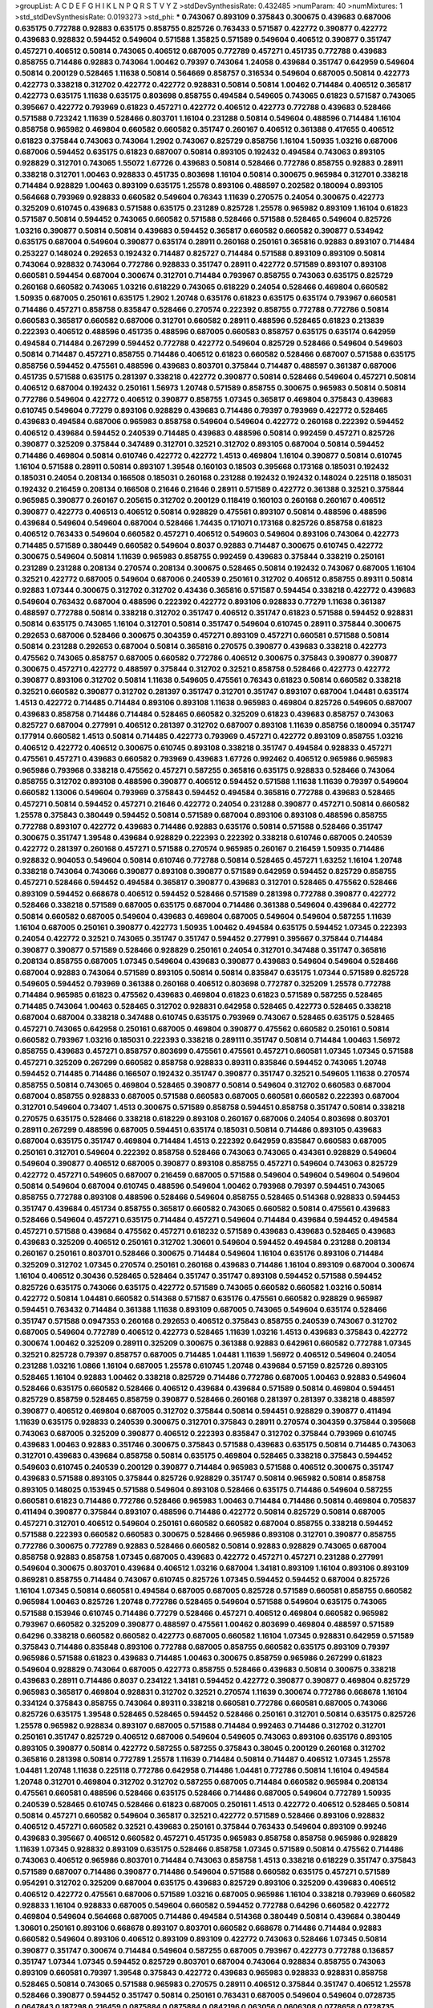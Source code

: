 >groupList:
A C D E F G H I K L
N P Q R S T V Y Z 
>stdDevSynthesisRate:
0.432485 
>numParam:
40
>numMixtures:
1
>std_stdDevSynthesisRate:
0.0193273
>std_phi:
***
0.743067 0.893109 0.375843 0.300675 0.439683 0.687006 0.635175 0.772788 0.92883 0.635175
0.858755 0.825726 0.763433 0.571587 0.422772 0.390877 0.422772 0.439683 0.928832 0.594452
0.549604 0.571588 1.35825 0.571589 0.549604 0.406512 0.390877 0.351747 0.457271 0.406512
0.50814 0.743065 0.406512 0.687005 0.772789 0.457271 0.451735 0.772788 0.439683 0.858755
0.714486 0.92883 0.743064 1.00462 0.79397 0.743064 1.24058 0.439684 0.351747 0.642959
0.549604 0.50814 0.200129 0.528465 1.11638 0.50814 0.564669 0.858757 0.316534 0.549604
0.687005 0.50814 0.422773 0.422773 0.338218 0.312702 0.422772 0.422772 0.928831 0.50814
0.50814 1.00462 0.714484 0.406512 0.365817 0.422773 0.635175 1.11638 0.635175 0.803698
0.858755 0.494584 0.549605 0.743065 0.61823 0.571587 0.743065 0.395667 0.422772 0.793969
0.61823 0.457271 0.422772 0.406512 0.422773 0.772788 0.439683 0.528466 0.571588 0.723242
1.11639 0.528466 0.803701 1.16104 0.231288 0.50814 0.549604 0.488596 0.714484 1.16104
0.858758 0.965982 0.469804 0.660582 0.660582 0.351747 0.260167 0.406512 0.361388 0.417655
0.406512 0.61823 0.375844 0.743063 0.743064 1.2902 0.743067 0.825729 0.858756 1.16104
1.50935 1.03216 0.687006 0.687006 0.594452 0.635175 0.61823 0.687007 0.50814 0.893105
0.192432 0.494584 0.743063 0.893105 0.928829 0.312701 0.743065 1.55072 1.67726 0.439683
0.50814 0.528466 0.772786 0.858755 0.92883 0.28911 0.338218 0.312701 1.00463 0.928833
0.451735 0.803698 1.16104 0.50814 0.300675 0.965984 0.312701 0.338218 0.714484 0.928829
1.00463 0.893109 0.635175 1.25578 0.893106 0.488597 0.202582 0.180094 0.893105 0.564668
0.793969 0.928833 0.660582 0.549604 0.76343 1.11639 0.270575 0.24054 0.300675 0.422773
0.325209 0.610745 0.439683 0.571588 0.635175 0.231289 0.825728 1.25578 0.965982 0.893109
1.16104 0.61823 0.571587 0.50814 0.594452 0.743065 0.660582 0.571588 0.528466 0.571588
0.528465 0.549604 0.825726 1.03216 0.390877 0.50814 0.50814 0.439683 0.594452 0.365817
0.660582 0.660582 0.390877 0.534942 0.635175 0.687004 0.549604 0.390877 0.635174 0.28911
0.260168 0.250161 0.365816 0.92883 0.893107 0.714484 0.253227 0.148024 0.292653 0.192432
0.714487 0.825727 0.714484 0.571588 0.893109 0.893109 0.50814 0.743064 0.928832 0.743064
0.772786 0.928833 0.351747 0.28911 0.422772 0.571589 0.893107 0.893108 0.660581 0.594454
0.687004 0.300674 0.312701 0.714484 0.793967 0.858755 0.743063 0.635175 0.825729 0.260168
0.660582 0.743065 1.03216 0.618229 0.743065 0.618229 0.24054 0.528466 0.469804 0.660582
1.50935 0.687005 0.250161 0.635175 1.2902 1.20748 0.635176 0.61823 0.635175 0.635174
0.793967 0.660581 0.714486 0.457271 0.858758 0.835847 0.528466 0.270574 0.222392 0.858755
0.772788 0.772786 0.50814 0.660583 0.365817 0.660582 0.687006 0.312701 0.660582 0.28911
0.488596 0.528465 0.61823 0.213839 0.222393 0.406512 0.488596 0.451735 0.488596 0.687005
0.660583 0.858757 0.635175 0.635174 0.642959 0.494584 0.714484 0.267299 0.594452 0.772788
0.422772 0.549604 0.825729 0.528466 0.549604 0.549603 0.50814 0.714487 0.457271 0.858755
0.714486 0.406512 0.61823 0.660582 0.528466 0.687007 0.571588 0.635175 0.858756 0.594452
0.475561 0.488596 0.439683 0.803701 0.375844 0.714487 0.488597 0.361387 0.687006 0.451735
0.571588 0.635175 0.281397 0.338218 0.422772 0.390877 0.50814 0.528466 0.549604 0.457271
0.50814 0.406512 0.687004 0.192432 0.250161 1.56973 1.20748 0.571589 0.858755 0.300675
0.965983 0.50814 0.50814 0.772786 0.549604 0.422772 0.406512 0.390877 0.858755 1.07345
0.365817 0.469804 0.375843 0.439683 0.610745 0.549604 0.77279 0.893106 0.928829 0.439683
0.714486 0.79397 0.793969 0.422772 0.528465 0.439683 0.494584 0.687006 0.965983 0.858758
0.549604 0.549604 0.422772 0.260168 0.222392 0.594452 0.406512 0.439684 0.594452 0.240539
0.714485 0.439683 0.488596 0.50814 0.992459 0.457271 0.825726 0.390877 0.325209 0.375844
0.347489 0.312701 0.32521 0.312702 0.893105 0.687004 0.50814 0.594452 0.714486 0.469804
0.50814 0.610746 0.422772 0.422772 1.4513 0.469804 1.16104 0.390877 0.50814 0.610745
1.16104 0.571588 0.28911 0.50814 0.893107 1.39548 0.160103 0.18503 0.395668 0.173168
0.185031 0.192432 0.185031 0.24054 0.208134 0.166508 0.185031 0.260168 0.231288 0.192432
0.192432 0.148024 0.225118 0.185031 0.192432 0.216459 0.208134 0.166508 0.21646 0.21646
0.28911 0.571589 0.422772 0.361388 0.32521 0.375844 0.965985 0.390877 0.260167 0.205615
0.312702 0.200129 0.118419 0.160103 0.260168 0.260167 0.406512 0.390877 0.422773 0.406513
0.406512 0.50814 0.928829 0.475561 0.893107 0.50814 0.488596 0.488596 0.439684 0.549604
0.549604 0.687004 0.528466 1.74435 0.171071 0.173168 0.825726 0.858758 0.61823 0.406512
0.763433 0.549604 0.660582 0.457271 0.406512 0.549603 0.549604 0.893106 0.743064 0.422773
0.714485 0.571589 0.380449 0.660582 0.549604 0.8037 0.92883 0.714487 0.300675 0.610745
0.422772 0.300675 0.549604 0.50814 1.11639 0.965983 0.858755 0.992459 0.439683 0.375844
0.338219 0.250161 0.231289 0.231288 0.208134 0.270574 0.208134 0.300675 0.528465 0.50814
0.192432 0.743067 0.687005 1.16104 0.32521 0.422772 0.687005 0.549604 0.687006 0.240539
0.250161 0.312702 0.406512 0.858755 0.89311 0.50814 0.92883 1.07344 0.300675 0.312702
0.312702 0.43436 0.365816 0.571587 0.594454 0.338218 0.422772 0.439683 0.549604 0.763432
0.687004 0.488596 0.222392 0.422772 0.893106 0.928833 0.77279 1.11638 0.361387 0.488597
0.772788 0.50814 0.338218 0.312702 0.351747 0.406512 0.351747 0.61823 0.571588 0.594452
0.928831 0.50814 0.635175 0.743065 1.16104 0.312701 0.50814 0.351747 0.549604 0.610745
0.28911 0.375844 0.300675 0.292653 0.687006 0.528466 0.300675 0.304359 0.457271 0.893109
0.457271 0.660581 0.571588 0.50814 0.50814 0.231288 0.292653 0.687004 0.50814 0.365816
0.270575 0.390877 0.439683 0.338218 0.422773 0.475562 0.743065 0.858757 0.687005 0.660582
0.772786 0.406512 0.300675 0.375843 0.390877 0.390877 0.300675 0.457271 0.422772 0.488597
0.375844 0.312702 0.32521 0.858758 0.528466 0.422773 0.422772 0.390877 0.893106 0.312702
0.50814 1.11638 0.549605 0.475561 0.76343 0.61823 0.50814 0.660582 0.338218 0.32521
0.660582 0.390877 0.312702 0.281397 0.351747 0.312701 0.351747 0.893107 0.687004 1.04481
0.635174 1.4513 0.422772 0.714485 0.714484 0.893106 0.893108 1.11638 0.965983 0.469804
0.825726 0.549605 0.687007 0.439683 0.858758 0.714486 0.714484 0.528465 0.660582 0.325209
0.61823 0.439683 0.858757 0.743063 0.825727 0.687004 0.277991 0.406512 0.281397 0.312702
0.687007 0.893108 1.11639 0.858756 0.180094 0.351747 0.177914 0.660582 1.4513 0.50814
0.714485 0.422773 0.793969 0.457271 0.422772 0.893109 0.858755 1.03216 0.406512 0.422772
0.406512 0.300675 0.610745 0.893108 0.338218 0.351747 0.494584 0.928833 0.457271 0.475561
0.457271 0.439683 0.660582 0.793969 0.439683 1.67726 0.992462 0.406512 0.965986 0.965983
0.965986 0.793968 0.338218 0.475562 0.457271 0.587255 0.365816 0.635175 0.928833 0.528466
0.743064 0.858755 0.312702 0.893108 0.488596 0.390877 0.406512 0.594452 0.571588 1.11638
1.11639 0.79397 0.549604 0.660582 1.13006 0.549604 0.793969 0.375843 0.594452 0.494584
0.365816 0.772788 0.439683 0.528465 0.457271 0.50814 0.594452 0.457271 0.21646 0.422772
0.24054 0.231288 0.390877 0.457271 0.50814 0.660582 1.25578 0.375843 0.380449 0.594452
0.50814 0.571589 0.687004 0.893106 0.893108 0.488596 0.858755 0.772788 0.893107 0.422772
0.439683 0.714486 0.92883 0.635176 0.50814 0.571588 0.528466 0.351747 0.300675 0.351747
1.39548 0.439684 0.928829 0.222393 0.222392 0.338218 0.610746 0.687005 0.240539 0.422772
0.281397 0.260168 0.457271 0.571588 0.270574 0.965985 0.260167 0.216459 1.50935 0.714486
0.928832 0.904053 0.549604 0.50814 0.610746 0.772788 0.50814 0.528465 0.457271 1.63252
1.16104 1.20748 0.338218 0.743064 0.743066 0.390877 0.893108 0.390877 0.571589 0.642959
0.594452 0.825729 0.858755 0.457271 0.528466 0.594452 0.494584 0.365817 0.390877 0.439683
0.312701 0.528465 0.475562 0.528466 0.893109 0.594452 0.668678 0.406512 0.594452 0.528466
0.571589 0.281398 0.772788 0.390877 0.422772 0.528466 0.338218 0.571589 0.687005 0.635175
0.687004 0.714486 0.361388 0.549604 0.439684 0.422772 0.50814 0.660582 0.687005 0.549604
0.439683 0.469804 0.687005 0.549604 0.549604 0.587255 1.11639 1.16104 0.687005 0.250161
0.390877 0.422773 1.50935 1.00462 0.494584 0.635175 0.594452 1.07345 0.222393 0.24054
0.422772 0.32521 0.743065 0.351747 0.351747 0.594452 0.277991 0.395667 0.375844 0.714484
0.390877 0.390877 0.571589 0.528466 0.928829 0.250161 0.24054 0.312701 0.347488 0.351747
0.365816 0.208134 0.858755 0.687005 1.07345 0.549604 0.439683 0.390877 0.439683 0.549604
0.549604 0.528466 0.687004 0.92883 0.743064 0.571589 0.893105 0.50814 0.50814 0.835847
0.635175 1.07344 0.571589 0.825728 0.549605 0.594452 0.793969 0.361388 0.260168 0.406512
0.803698 0.772787 0.325209 1.25578 0.772788 0.714484 0.965985 0.61823 0.475562 0.439683
0.469804 0.61823 0.61823 0.571589 0.587255 0.528465 0.714485 0.743064 1.00463 0.528465
0.312702 0.928831 0.642958 0.528465 0.422773 0.528465 0.338218 0.687004 0.687004 0.338218
0.347488 0.610745 0.635175 0.793969 0.743067 0.528465 0.635175 0.528465 0.457271 0.743065
0.642958 0.250161 0.687005 0.469804 0.390877 0.475562 0.660582 0.250161 0.50814 0.660582
0.793967 1.03216 0.185031 0.222393 0.338218 0.289111 0.351747 0.50814 0.714484 1.00463
1.56972 0.858755 0.439683 0.457271 0.858757 0.803699 0.475561 0.475561 0.457271 0.660581
1.07345 1.07345 0.571588 0.457271 0.325209 0.267299 0.660582 0.858758 0.928833 0.89311
0.835846 0.594452 0.743065 1.20748 0.594452 0.714485 0.714486 0.166507 0.192432 0.351747
0.390877 0.351747 0.32521 0.549605 1.11638 0.270574 0.858755 0.50814 0.743065 0.469804
0.528465 0.390877 0.50814 0.549604 0.312702 0.660583 0.687004 0.687004 0.858755 0.928833
0.687005 0.571588 0.660583 0.687005 0.660581 0.660582 0.222393 0.687004 0.312701 0.549604
0.73407 1.4513 0.300675 0.571589 0.858758 0.594451 0.858758 0.351747 0.50814 0.338218
0.270575 0.635175 0.528466 0.338218 0.618229 0.893108 0.260167 0.687006 0.24054 0.803698
0.803701 0.28911 0.267299 0.488596 0.687005 0.594451 0.635174 0.185031 0.50814 0.714486
0.893105 0.439683 0.687004 0.635175 0.351747 0.469804 0.714484 1.4513 0.222392 0.642959
0.835847 0.660583 0.687005 0.250161 0.312701 0.549604 0.222392 0.858758 0.528466 0.743063
0.743065 0.434361 0.928829 0.549604 0.549604 0.390877 0.406512 0.687005 0.390877 0.893108
0.858755 0.457271 0.549604 0.743063 0.825729 0.422772 0.457271 0.549605 0.687007 0.216459
0.687005 0.571588 0.549604 0.549604 0.549604 0.549604 0.50814 0.549604 0.687004 0.610745
0.488596 0.549604 1.00462 0.793968 0.79397 0.594451 0.743065 0.858755 0.772788 0.893108
0.488596 0.528466 0.549604 0.858755 0.528465 0.514368 0.928833 0.594453 0.351747 0.439684
0.451734 0.858755 0.365817 0.660582 0.743065 0.660582 0.50814 0.475561 0.439683 0.528466
0.549604 0.457271 0.635175 0.714484 0.457271 0.549604 0.714484 0.439684 0.594452 0.494584
0.457271 0.571588 0.439684 0.475562 0.457271 0.618232 0.571589 0.439683 0.439683 0.528465
0.439683 0.439683 0.325209 0.406512 0.250161 0.312702 1.30601 0.549604 0.594452 0.494584
0.231288 0.208134 0.260167 0.250161 0.803701 0.528466 0.300675 0.714484 0.549604 1.16104
0.635176 0.893106 0.714484 0.325209 0.312702 1.07345 0.270574 0.250161 0.260168 0.439683
0.714486 1.16104 0.893109 0.687004 0.300674 1.16104 0.406512 0.30436 0.528465 0.528464
0.351747 0.351747 0.893108 0.594452 0.571588 0.594452 0.825726 0.635175 0.743066 0.635175
0.422772 0.571589 0.743065 0.660582 0.660582 1.03216 0.50814 0.422772 0.50814 1.04481
0.660582 0.514368 0.571587 0.635176 0.475561 0.660582 0.928829 0.965987 0.594451 0.763432
0.714484 0.361388 1.11638 0.893109 0.687005 0.743065 0.549604 0.635174 0.528466 0.351747
0.571588 0.0947353 0.260168 0.292653 0.406512 0.375843 0.858755 0.240539 0.743067 0.312702
0.687005 0.549604 0.772789 0.406512 0.422773 0.528465 1.11639 1.03216 1.4513 0.439683
0.375843 0.422772 0.300674 1.00462 0.325209 0.28911 0.325209 0.300675 0.361388 0.92883
0.642961 0.660582 0.772788 1.07345 0.32521 0.825728 0.79397 0.858757 0.687005 0.714485
1.04481 1.11639 1.56972 0.406512 0.549604 0.24054 0.231288 1.03216 1.0866 1.16104
0.687005 1.25578 0.610745 1.20748 0.439684 0.57159 0.825726 0.893105 0.528465 1.16104
0.92883 1.00462 0.338218 0.825729 0.714486 0.772786 0.687005 1.00463 0.92883 0.549604
0.528466 0.635175 0.660582 0.528466 0.406512 0.439684 0.439684 0.571589 0.50814 0.469804
0.594451 0.825729 0.858759 0.528465 0.858759 0.390877 0.528466 0.260168 0.281397 0.281397
0.338218 0.488597 0.390877 0.406512 0.469804 0.687005 0.312702 0.375844 0.50814 0.594451
0.928829 0.390877 0.411494 1.11639 0.635175 0.928833 0.240539 0.300675 0.312701 0.375843
0.28911 0.270574 0.304359 0.375844 0.395668 0.743063 0.687005 0.325209 0.390877 0.406512
0.222393 0.835847 0.312702 0.375844 0.793969 0.610745 0.439683 1.00463 0.92883 0.351746
0.300675 0.375843 0.571588 0.439683 0.635175 0.50814 0.714485 0.743063 0.312701 0.439683
0.439684 0.858758 0.50814 0.635175 0.469804 0.528465 0.338218 0.375843 0.594452 0.549603
0.610745 0.240539 0.200129 0.390877 0.714484 0.965983 0.571588 0.406512 0.300675 0.351747
0.439683 0.571588 0.893105 0.375844 0.825726 0.928829 0.351747 0.50814 0.965982 0.50814
0.858758 0.893105 0.148025 0.153945 0.571588 0.549604 0.893108 0.528466 0.635175 0.714486
0.549604 0.587255 0.660581 0.61823 0.714486 0.772786 0.528466 0.965983 1.00463 0.714484
0.714486 0.50814 0.469804 0.705837 0.411494 0.390877 0.375844 0.893107 0.488596 0.714486
0.422772 0.50814 0.825729 0.50814 0.687005 0.457271 0.312701 0.406512 0.549604 0.250161
0.660582 0.660582 0.687004 0.858755 0.338218 0.594452 0.571588 0.222393 0.660582 0.660583
0.300675 0.528466 0.965986 0.893108 0.312701 0.390877 0.858755 0.772786 0.300675 0.772789
0.92883 0.528466 0.660582 0.50814 0.92883 0.928829 0.743065 0.687004 0.858758 0.92883
0.858758 1.07345 0.687005 0.439683 0.422772 0.457271 0.457271 0.231288 0.277991 0.549604
0.300675 0.803701 0.439684 0.406512 1.03216 0.687004 1.34181 0.893109 1.16104 0.893106
0.893109 0.869281 0.858755 0.714484 0.743067 0.610745 0.825726 1.07345 0.594452 0.594452
0.687004 0.825726 1.16104 1.07345 0.50814 0.660581 0.494584 0.687005 0.687005 0.825728
0.571589 0.660581 0.858755 0.660582 0.965984 1.00463 0.825726 1.20748 0.772786 0.528465
0.549604 0.571588 0.549604 0.635175 0.743065 0.571588 0.153946 0.610745 0.714486 0.77279
0.528466 0.457271 0.406512 0.469804 0.660582 0.965982 0.793967 0.660582 0.325209 0.390877
0.488597 0.475561 1.00462 0.803699 0.469804 0.488597 0.571589 0.64296 0.338218 0.660582
0.660582 0.422773 0.687005 0.660582 1.16104 1.07345 0.928831 0.642959 0.571589 0.375843
0.714486 0.835848 0.893106 0.772788 0.687005 0.858755 0.660582 0.635175 0.893109 0.79397
0.965986 0.571588 0.61823 0.439683 0.714485 1.00463 0.300675 0.858759 0.965986 0.267299
0.61823 0.549604 0.928829 0.743064 0.687005 0.422773 0.858755 0.528466 0.439683 0.50814
0.300675 0.338218 0.439683 0.28911 0.714486 0.8037 0.234122 1.34181 0.594452 0.422772
0.390877 0.390877 0.469804 0.825729 0.965983 0.365817 0.469804 0.928831 0.312702 0.32521
0.270574 1.11639 0.300674 0.772786 0.668678 1.16104 0.334124 0.375843 0.858755 0.743064
0.89311 0.338218 0.660581 0.772786 0.660581 0.687005 0.743066 0.825726 0.635175 1.39548
0.528465 0.528465 0.594452 0.528466 0.250161 0.312701 0.50814 0.635175 0.825726 1.25578
0.965982 0.928834 0.893107 0.687005 0.571588 0.714484 0.992463 0.714486 0.312702 0.312701
0.250161 0.351747 0.825729 0.406512 0.687006 0.549604 0.549605 0.743063 0.893106 0.635176
0.893105 0.893105 0.390877 0.50814 0.422772 0.587255 0.587255 0.375843 0.38045 0.200129
0.260168 0.312702 0.365816 0.281398 0.50814 0.772789 1.25578 1.11639 0.714484 0.50814
0.714487 0.406512 1.07345 1.25578 1.04481 1.20748 1.11638 0.225118 0.772786 0.642958
0.714486 1.04481 0.772786 0.50814 1.16104 0.494584 1.20748 0.312701 0.469804 0.312702
0.312702 0.587255 0.687005 0.714484 0.660582 0.965984 0.208134 0.475561 0.660581 0.488596
0.528466 0.635175 0.528466 0.714486 0.687005 0.549604 0.772789 1.50935 0.240539 0.528465
0.610745 0.528466 0.61823 0.687005 0.250161 1.4513 0.422772 0.406512 0.528465 0.50814
0.50814 0.457271 0.660582 0.549604 0.365817 0.32521 0.422772 0.571589 0.528466 0.893106
0.928832 0.406512 0.457271 0.660582 0.32521 0.439683 0.250161 0.375844 0.763433 0.549604
0.893109 0.99246 0.439683 0.395667 0.406512 0.660582 0.457271 0.451735 0.965983 0.858758
0.858758 0.965986 0.928829 1.11639 1.07345 0.928832 0.893109 0.635175 0.528466 0.858758
1.07345 0.571589 0.50814 0.475562 0.714486 0.743063 0.406512 0.965986 0.803701 0.714484
0.743063 0.858758 1.4513 0.338218 0.618229 0.351747 0.375843 0.571589 0.687007 0.714486
0.390877 0.714486 0.549604 0.571588 0.660582 0.635175 0.457271 0.571589 0.954291 0.312702
0.325209 0.687004 0.635175 0.439683 0.825729 0.893106 0.325209 0.439683 0.406512 0.406512
0.422772 0.475561 0.687006 0.571589 1.03216 0.687005 0.965986 1.16104 0.338218 0.793969
0.660582 0.928833 1.16104 0.928833 0.687005 0.549604 0.660582 0.594452 0.772788 0.64296
0.660582 0.422772 0.469804 0.549604 0.564668 0.687005 0.714486 0.494584 0.514368 0.380449
0.50814 0.439684 0.380449 1.30601 0.250161 0.893106 0.668678 0.893107 0.803701 0.660582
0.668678 0.714486 0.714484 0.92883 0.660582 0.549604 0.893106 0.406512 0.893109 0.893109
0.422772 0.743063 0.528466 1.07345 0.50814 0.390877 0.351747 0.300674 0.714484 0.549604
0.587255 0.687005 0.793967 0.422773 0.772788 0.136857 0.351747 1.07344 1.07345 0.594452
0.825729 0.803701 0.687004 0.743064 0.928834 0.858755 0.743063 0.893109 0.660581 0.79397
1.39548 0.375843 0.422772 0.439683 0.965983 0.928833 0.928831 0.858758 0.528465 0.50814
0.743065 0.571588 0.965983 0.270575 0.28911 0.406512 0.375844 0.351747 0.406512 1.25578
0.528466 0.390877 0.594452 0.351747 0.50814 0.250161 0.763431 0.687005 0.549604 0.549604
0.0728735 0.0647843 0.187298 0.216459 0.0875884 0.0875884 0.0842196 0.063056 0.0606308 0.0778658
0.0728735 0.0842196 0.0700707 0.0673757 0.0875882 0.0809804 0.610746 0.439683 0.528465 0.714484
0.347488 0.422772 0.475561 0.422773 0.24054 1.00463 1.07345 0.192432 0.208134 0.240539
0.200129 0.225118 0.208134 0.270574 0.281397 0.153946 0.160103 0.160103 0.185031 0.260168
0.185031 0.893107 0.965982 1.11639 0.50814 0.351747 0.365816 0.406512 0.325209 0.439683
0.835847 0.714486 0.281397 0.594452 0.687004 0.231288 1.63251 0.763433 0.89311 1.16104
1.16104 0.325209 0.312701 0.338218 0.292653 0.270574 1.50935 0.390877 0.406512 0.439683
0.488597 0.422772 0.50814 0.118419 0.292654 0.231288 0.21646 0.289111 0.250161 0.24054
0.660582 0.365816 0.571588 0.514368 0.351747 0.743066 0.714485 0.390877 0.375844 0.365816
0.422772 0.406512 0.334124 0.714485 0.92883 0.549604 0.50814 0.375843 0.564668 0.687005
0.312701 0.312701 0.439683 0.422772 0.351747 0.406512 0.635175 0.642959 0.475562 0.571588
0.594452 0.549604 0.549605 1.00462 0.893106 0.893109 0.32521 0.858758 1.03216 1.03216
0.338218 0.714484 1.63252 1.07345 1.4513 1.25578 0.528466 0.772788 0.571588 0.528466
0.594452 0.469804 0.469804 0.439683 0.50814 0.660583 0.687004 0.635175 0.928829 0.250162
0.858755 0.893109 0.714484 0.660582 0.494584 0.660582 0.325209 0.24054 0.488596 0.528466
0.549604 0.610745 0.528466 0.361388 0.24054 0.928831 0.549604 0.743065 0.439683 0.406512
0.439683 0.528465 0.61823 0.457271 0.494584 0.351747 0.571588 0.451735 0.687004 0.325209
0.635175 0.375844 0.893105 0.92883 1.07344 0.89311 1.11638 0.743065 0.687005 0.177914
0.173168 0.21646 0.153945 0.250161 0.187298 0.21646 0.192432 0.231288 0.250161 0.250161
0.325209 0.687004 0.772786 0.687006 0.803698 0.406512 0.439684 0.338218 0.549604 0.475562
1.25578 0.439684 0.390877 0.406512 0.325209 0.325209 0.390877 0.338218 0.270574 0.439683
0.772787 0.571588 0.50814 0.351747 0.422772 0.965986 1.20748 1.16104 0.375844 0.457271
0.32521 0.325209 0.50814 0.177914 0.338218 0.549604 0.439683 0.50814 0.50814 0.488596
0.528466 0.594452 0.714485 0.488596 0.549604 0.687004 1.20748 0.687006 0.858758 0.148024
0.164491 0.250161 0.148024 0.714486 0.714486 0.439683 0.635175 1.50935 0.743063 0.82573
1.00463 0.772787 0.687005 0.687004 0.660581 0.928833 0.825726 0.312702 0.270574 0.312701
0.660581 0.439683 0.549604 0.594452 0.549606 0.660582 0.635176 0.893107 0.635176 0.714484
0.325209 0.347488 0.61823 0.714484 0.571588 0.338218 0.406512 0.351747 0.365816 0.422772
0.365817 0.406512 0.406512 0.351747 0.338218 0.338218 0.338218 0.325209 0.351747 0.351747
0.395667 0.528465 0.365816 0.406512 0.439683 0.395667 0.571589 0.234123 0.858758 0.893105
0.660582 0.687004 0.528466 0.635175 0.173168 0.225118 0.312702 0.222393 0.743065 0.422773
0.469804 0.893107 0.571588 0.422772 0.406512 0.772786 0.475561 1.07344 1.00462 0.312702
0.528466 0.965984 0.92883 0.300674 0.250161 0.743067 0.587255 0.469804 0.422772 0.390877
0.571588 1.03216 0.660582 0.687004 0.549603 0.390877 0.422773 0.457271 0.772789 0.825729
1.2902 0.858758 0.858759 1.07345 0.406512 0.457271 0.743065 0.300675 1.11639 0.858758
0.928834 1.07345 1.4513 0.965986 1.20748 1.00463 0.965983 1.07345 1.16104 1.39548
0.351747 0.300675 0.406512 0.292654 0.28911 0.928833 0.488596 0.528465 0.687005 0.660583
0.992463 0.660581 0.743065 0.965984 0.714484 0.825726 0.61823 0.289111 0.475562 0.528465
0.793967 0.281397 0.240539 0.594452 0.270575 0.312701 0.292653 0.549604 0.475561 0.50814
0.351747 0.439683 1.20748 0.390877 0.380449 0.743065 0.347488 0.61823 0.610745 0.687006
0.772786 0.660582 0.965986 1.11638 0.687004 0.803701 0.610745 0.571589 0.803701 1.03216
1.07345 0.825726 0.825726 0.687005 0.687005 0.714486 0.835846 0.772788 0.687004 0.338218
0.50814 0.610745 0.390877 0.422772 0.594452 0.893107 0.928832 0.250161 0.594451 0.714486
0.714486 1.88669 0.858755 0.772789 0.338218 0.375844 0.365816 0.422772 1.50935 0.763433
0.475561 0.439683 0.469804 0.406512 0.571588 0.488596 0.687005 0.714485 0.549604 0.893108
0.457271 0.858757 0.50814 0.439683 0.312701 0.390877 0.549605 0.406512 0.687004 0.375843
0.928829 1.25578 0.642959 0.660582 0.687005 0.714485 0.451735 0.406512 0.610745 0.338218
0.222393 0.292653 0.571588 0.77279 0.660581 0.390877 0.965983 0.222393 0.635176 0.687007
0.32521 0.528466 0.325209 0.351747 0.660582 0.457271 0.439683 0.528465 0.177914 0.406512
0.231288 0.825729 0.222392 0.300675 0.365817 0.338218 0.375843 0.361388 0.50814 0.687006
0.406512 0.635175 0.549603 0.743065 0.660582 0.825727 0.549604 0.50814 0.488596 0.858757
0.803698 0.571589 0.61823 0.635175 0.508141 0.439683 0.406512 0.494584 0.338218 0.21646
0.208134 0.965984 0.893109 1.2902 0.457271 0.488596 0.422772 0.50814 0.825726 0.375843
0.858758 0.300675 0.28911 0.660581 0.380449 0.338218 0.687005 0.743064 0.528465 0.893105
0.610746 0.439683 0.528465 0.270575 0.243487 0.571588 0.281398 0.260168 0.300675 0.549604
0.488596 0.222393 0.338218 0.312701 0.406512 0.475561 0.375844 0.338218 0.422773 1.16104
0.488596 0.439683 0.50814 0.338218 0.422772 0.406512 0.28911 0.406512 0.714487 0.743064
0.61823 0.668678 0.549604 0.571589 0.743063 0.660581 0.564669 0.549604 0.793967 0.50814
0.858755 0.928829 0.610745 0.406512 0.351747 0.422773 0.439683 0.338218 0.77279 0.714484
0.406512 0.375844 0.351747 0.488597 0.793967 0.457271 0.406512 0.334124 0.351747 0.494584
0.687005 0.422772 0.488596 0.422772 0.549604 0.687004 0.422772 0.743063 0.475561 0.687005
0.893106 0.992463 0.858758 0.549604 1.20748 0.893108 0.858755 0.714484 0.300675 0.325209
0.422773 0.549604 0.528465 0.528466 0.325209 0.439684 0.488596 0.714484 0.488596 0.50814
0.365816 0.687005 0.528465 0.32521 0.422772 0.148024 0.24054 0.32521 0.635175 0.687004
0.469804 0.793967 0.743064 0.439683 0.488596 0.325209 0.361388 0.300675 0.488597 0.351747
0.743063 0.312702 0.965987 0.965984 1.30601 0.687005 0.300675 0.338218 0.32521 0.743065
0.222393 0.338218 0.375844 0.469804 0.439683 0.281397 0.260167 0.28911 0.893105 0.92883
0.422772 0.422772 0.439683 0.312701 0.325209 0.375843 0.380449 0.61823 0.571588 0.300674
0.380449 0.439683 0.50814 0.50814 0.488596 0.361388 0.375843 0.660582 0.422772 0.858755
0.571588 0.571588 0.893105 0.79397 0.772788 0.76343 0.893109 0.635176 0.825726 0.893106
0.893107 0.549604 0.714484 0.928832 0.714484 0.858755 0.610745 0.743064 0.594453 1.25578
1.00462 1.20748 0.177914 0.571588 0.64296 0.763431 0.549604 0.660582 0.660582 0.488596
0.528465 0.714486 0.549604 0.475561 0.390877 0.361388 0.687005 0.928832 0.714487 0.594452
0.687007 0.687005 0.635174 0.660581 0.422772 0.208134 0.528466 0.571589 0.594451 0.858758
0.893109 1.07345 1.4513 0.528466 0.528466 0.422772 0.469804 0.457271 0.475562 0.50814
0.594452 0.893105 0.439684 0.488596 0.635175 1.11639 0.893109 0.488596 0.475561 0.571589
0.475562 0.549604 0.365817 1.03216 0.772786 0.743064 0.571588 1.07345 1.20748 0.528465
0.390877 1.20748 0.457271 0.549604 0.714486 0.743065 0.422772 0.457271 0.422773 0.714484
0.406512 0.793969 0.825728 0.439683 0.549604 0.77279 0.594452 0.858758 0.635175 0.549604
0.375843 0.571588 0.528465 0.858757 0.50814 0.528466 0.61823 0.687005 1.25578 0.660582
0.549604 0.635175 1.11639 1.16104 0.528465 0.825728 0.928831 0.825726 0.928831 0.772786
0.61823 0.687007 0.635174 0.61823 0.610745 0.8037 0.549604 0.928829 0.743063 0.835846
0.687005 0.50814 1.20748 1.00462 0.687004 0.660582 0.635175 0.338218 0.390877 0.325209
0.457271 0.571588 0.642959 0.277991 0.300675 0.351747 1.11639 0.635175 0.549604 0.687006
0.406512 0.825726 0.687005 0.714484 0.375843 0.61823 0.893107 0.825726 0.825729 0.406512
0.528466 0.687004 0.61823 0.687005 0.43436 0.406512 0.439683 0.528466 0.528466 0.338218
0.338218 0.422772 0.338218 0.422773 0.763431 0.610745 0.687006 0.858757 0.32521 0.743065
0.668678 0.488597 0.528466 0.260168 0.192432 0.234122 0.208134 0.50814 0.594452 0.687007
0.571587 0.635175 0.528466 0.635174 0.549604 0.50814 0.528466 0.549604 0.714484 0.422773
0.422772 0.375844 0.687005 1.11639 0.660582 0.803698 0.660582 0.494584 0.488596 0.475561
0.549604 0.488596 0.338218 0.687005 0.965983 0.714486 0.422773 0.300674 0.231288 0.325209
0.300674 0.250161 1.00463 0.50814 0.687005 0.488596 0.528466 0.549605 0.594452 0.714485
0.772788 0.858756 0.571588 0.763433 1.16104 0.714486 0.714487 0.714486 0.439684 0.422772
0.587255 0.965984 0.312702 0.338218 0.300675 0.351747 0.528466 0.439683 0.549604 0.8037
0.390877 0.825726 0.312702 0.793967 0.893105 0.528466 0.869281 0.714486 1.07345 0.50814
0.610745 0.594452 0.260168 1.20748 0.635175 0.893107 0.361388 0.439683 0.338218 0.390877
0.714484 0.571588 0.475561 0.858755 0.549604 1.07345 1.39548 1.16104 0.858755 0.928831
0.687006 0.858755 0.61823 0.534942 0.250161 0.200129 0.825726 0.528465 0.312702 0.375843
0.231288 0.24054 0.528466 0.571588 1.00463 0.687004 0.803698 0.635174 0.549605 0.825729
0.803701 0.549604 0.494584 0.361388 0.375844 0.687004 0.714484 0.300675 0.594452 0.270574
0.304359 0.422772 0.406512 0.365816 0.77279 0.300674 0.300675 0.32521 0.361388 0.312702
0.803699 0.893107 0.594452 0.24054 0.292653 0.858759 0.928833 1.25578 0.928831 0.660583
0.528466 0.571588 1.16104 0.743067 1.25578 0.338218 0.439683 0.390877 0.390877 1.30601
0.965984 0.439683 1.07345 1.20748 0.361388 0.281397 0.439683 0.390877 0.390877 0.50814
0.965983 0.171071 0.225118 0.743064 0.687004 0.714484 0.687006 0.587255 0.488596 0.549604
0.571588 0.406512 0.687006 0.594452 0.549604 0.439683 0.549604 0.338218 0.928829 0.571589
0.714484 0.928832 0.610745 0.687004 0.714486 0.281397 0.390877 0.300675 0.32521 0.571589
0.635175 0.965983 0.858758 0.422773 0.858758 0.772788 0.714486 0.439683 0.793967 0.687005
0.587255 0.714486 0.893109 0.825729 0.660581 0.234122 0.260168 0.213839 0.594452 0.687004
0.825729 0.457271 0.375843 0.439683 0.32521 0.365816 0.338218 0.390877 0.528465 0.267299
0.32521 0.300675 0.488597 0.528465 0.660582 0.714484 0.422772 0.992462 0.250161 0.260167
0.21646 0.200129 0.50814 0.803698 0.893105 0.714484 0.743067 1.00462 0.153946 0.177914
0.160103 0.166507 0.171071 0.171071 0.166507 0.142331 0.160103 0.192431 0.142331 0.148024
0.136857 0.173167 0.160103 0.200129 0.148024 0.133206 0.148024 0.148024 0.153946 0.142331
0.743065 1.07344 1.07345 0.488596 0.390877 0.439683 0.422772 0.469804 0.250161 0.200129
0.177914 0.743066 0.528465 0.351747 0.422772 0.469804 0.92883 0.687004 0.50814 0.528465
0.439683 0.475562 0.528466 0.390877 0.494584 0.825725 0.660581 0.494584 0.660582 0.469804
0.406512 0.714487 0.594452 0.24054 0.743064 0.687004 0.825726 0.965982 0.365816 0.338218
0.594452 0.858756 0.635175 0.338218 0.858755 0.457271 0.928829 0.92883 0.772786 0.660582
0.451735 0.365817 1.16104 0.763433 0.50814 0.793969 0.660582 0.571588 0.457271 0.406512
0.528465 0.325209 0.687005 0.687005 0.528466 0.312701 1.4513 0.38045 0.234123 0.635175
0.893109 0.50814 0.610745 0.422772 0.457271 0.380449 0.375844 0.858755 0.406512 0.50814
0.390877 0.50814 0.635176 0.743064 0.793967 0.610746 0.231288 0.312702 0.422772 0.422773
0.390877 0.660581 0.635175 0.687005 0.687007 0.825729 0.457271 0.687005 0.825729 0.660583
0.281398 0.528465 0.743065 0.660582 0.858756 0.825729 0.825728 1.63252 0.32521 0.390877
0.660581 0.803701 0.325209 0.380449 0.610745 0.338218 0.351747 0.312701 0.50814 0.312702
0.329195 0.475561 0.406512 0.50814 0.439683 0.549604 0.858755 0.61823 0.528465 0.439684
0.549604 0.365816 0.79397 0.928834 0.549604 0.312702 0.365817 0.439683 0.422772 0.825729
0.793969 0.594452 0.200129 0.338218 0.390877 0.351747 0.635175 0.992462 0.231288 0.300675
0.549604 0.300674 0.300674 0.312701 0.338218 0.351747 0.660582 0.893106 1.11639 0.457271
0.928829 0.50814 0.277991 0.564668 0.610745 0.439683 0.300675 0.571588 0.610745 0.177914
0.250161 0.858755 0.571589 0.687006 0.571588 0.635175 0.687005 1.04481 0.610745 0.660582
0.422772 1.07344 0.571588 0.312702 0.32521 0.250161 0.185031 0.192432 0.177914 0.185031
0.192432 0.185031 0.166507 0.148024 0.177914 0.213839 0.166507 0.192432 0.180094 0.528464
0.549604 0.28911 0.406513 0.439683 0.406512 0.439684 0.61823 0.660582 0.571588 0.571588
0.610746 0.213839 0.635176 0.825726 0.587255 0.222392 0.714484 0.390877 0.571588 0.571588
0.528465 0.714485 0.763432 0.549604 0.439684 0.528466 1.16104 0.825726 0.365816 0.835847
0.549604 0.825729 0.635175 1.20748 0.893105 1.20748 1.30601 1.16104 1.20748 0.893105
0.24054 0.166508 0.351747 0.928829 0.312701 0.375843 0.714486 0.660581 0.351747 0.594452
0.457271 0.858755 0.660581 0.594452 1.20748 0.992462 0.928831 0.772788 0.92883 0.858755
0.893108 1.16104 1.07345 1.20748 0.660582 0.528465 0.825726 0.858755 0.406512 0.312702
0.406513 1.11639 0.406512 0.200129 0.351747 0.528466 0.793969 0.451734 0.390877 0.635175
0.365817 0.488596 0.687005 0.488596 0.610746 0.390877 0.406512 0.488596 0.772788 0.928831
0.250161 0.270574 0.260168 0.260168 0.549604 0.965983 0.928832 0.660582 1.00463 0.439684
0.528465 0.687004 0.61823 0.660581 0.528466 0.893109 1.03216 0.660582 0.50814 0.571588
0.772786 0.457271 0.38045 0.687005 1.16104 0.292654 0.571589 0.528466 0.714484 1.00462
0.893108 0.594451 0.714487 0.928829 0.928833 0.79397 0.825726 0.928833 0.422772 0.231288
0.50814 0.687007 0.351747 0.422773 0.549603 0.439683 0.858758 0.825726 0.803698 0.422772
0.439684 0.743065 0.406512 0.24054 0.642959 0.494584 0.610745 0.594452 0.475562 0.549605
0.365817 0.375843 0.375843 0.375843 0.32521 0.687005 0.687004 0.687005 0.50814 0.488596
0.594452 0.351747 0.549604 0.660582 0.587255 0.635175 0.469804 0.965983 0.300675 0.270574
1.16104 0.422772 0.375844 0.325209 0.28911 0.422772 0.549605 0.422772 0.270574 0.50814
0.260168 0.222392 0.231288 0.225118 0.825729 1.25578 0.390877 0.361388 0.687005 0.549604
0.79397 0.406512 0.772786 0.772788 0.687005 0.660582 0.618229 0.618229 0.660581 0.835848
0.893109 0.772786 0.858755 0.549603 0.380449 0.992459 0.365816 0.411494 0.300674 0.528465
0.571588 0.714486 0.714484 1.50935 1.11639 1.00463 0.835847 0.714487 0.312702 0.893108
0.439683 0.475561 0.422772 0.635175 0.439684 0.528466 0.571589 0.549604 0.803697 0.422772
0.439683 0.406512 0.528465 0.594451 0.660582 0.965986 0.406512 0.375844 0.406512 0.743065
0.858757 0.488597 0.660582 0.594452 0.488596 0.451734 0.406512 0.687004 0.571589 0.549605
0.549604 0.406512 0.571588 0.549604 0.451735 0.50814 0.825729 0.928833 0.928833 0.277991
1.11639 1.03216 0.992462 0.365816 0.185031 0.390877 0.338218 0.571588 0.300675 0.893105
0.185031 0.457271 0.351747 0.351747 0.687006 0.571587 0.743067 0.687005 0.260168 0.743065
0.457271 0.587255 0.660581 0.714486 0.714484 0.825726 0.338218 0.347488 0.803699 0.714484
0.793967 0.338218 0.714486 0.743065 0.549604 0.687005 1.34181 0.528466 0.494584 0.571588
0.361388 0.50814 0.300675 0.338218 0.312702 0.457271 0.714484 0.312701 0.260168 0.390877
0.635175 0.635175 0.312702 0.858755 0.965987 0.803701 0.571589 0.439683 0.469804 0.28911
0.28911 0.267299 0.714484 0.422773 0.439684 0.660582 0.549605 0.635176 0.687005 0.571588
0.488596 0.660582 0.439683 1.11638 0.893108 0.475562 0.50814 0.528465 0.281397 0.594452
0.61823 0.571588 0.571588 0.549604 0.928832 1.16104 1.50935 0.528466 0.660582 0.61823
0.825729 0.660582 0.635175 0.687005 0.687007 0.250161 0.406512 1.11638 0.549604 0.893109
0.858757 0.687005 0.743064 0.208134 0.270574 0.687005 0.743065 0.390877 0.50814 0.571588
0.772786 0.635174 0.439683 0.50814 0.528466 0.422772 0.743065 0.549604 0.528465 0.338218
0.587255 0.50814 0.439683 0.571588 0.642961 0.893105 0.50814 1.00463 0.687004 1.16104
0.571589 0.422772 0.439683 0.858757 0.594452 0.594452 1.16104 0.422773 0.325209 0.390877
0.312702 0.270574 0.571588 1.03216 0.965983 0.312702 1.11638 0.858758 1.00462 0.743065
0.893108 0.893109 1.11638 0.92883 0.893107 1.11638 0.406512 0.422773 0.457271 0.32521
0.439683 0.351747 0.380449 0.390877 0.32521 0.234122 0.406512 1.07344 0.893108 0.858757
1.03216 0.549605 0.571588 0.325209 0.618232 0.687005 0.390877 0.635175 0.893106 0.687005
0.714484 0.57159 0.406512 0.50814 0.422772 0.549604 0.687006 0.488596 0.281397 0.406512
0.528465 0.457271 0.965982 0.825728 0.50814 1.07345 0.439683 0.893107 0.32521 0.50814
0.250162 0.858756 0.793969 0.893105 1.03216 0.549604 0.687005 0.668678 0.43436 0.528466
0.300675 0.32521 0.338218 0.406513 0.312702 0.571588 0.893105 0.422772 0.660582 0.660581
0.635175 0.380449 0.743066 1.39548 0.390877 0.549604 0.687006 0.365816 0.635175 0.594452
1.07345 0.928829 0.587255 0.893108 0.687005 0.858755 0.24054 0.225118 0.549604 0.439683
0.457271 0.422772 0.475562 0.549604 0.457271 0.635175 0.571588 0.422772 0.660582 0.457271
0.714486 0.571588 0.277991 0.763433 0.549604 0.260167 0.714484 0.50814 0.528466 0.61823
0.79397 0.549604 0.571588 0.610745 1.03216 0.594451 0.549604 0.528466 0.351746 0.406512
0.50814 0.439683 0.457271 0.390877 0.469804 0.422772 0.528465 0.793968 0.571588 0.714486
0.549604 0.571589 0.594452 0.714485 0.594452 1.11638 1.11639 1.07345 0.528465 0.571589
0.390877 0.594452 0.469804 0.338218 1.16104 0.858755 0.893108 0.928832 0.772789 1.34181
0.325209 0.365816 0.406512 0.571588 0.50814 0.549604 0.571588 0.549604 0.64296 0.571588
0.475562 0.687005 0.594452 0.50814 0.50814 0.528466 0.475562 0.660582 0.571588 0.50814
0.687006 0.660582 0.594452 0.457271 0.528465 0.687005 0.928831 0.772786 0.571588 0.687005
0.451735 0.406512 0.571588 0.825726 0.687004 0.439683 0.549604 0.338218 0.618229 0.743066
1.39548 0.893108 0.893105 0.549604 0.528466 0.642959 0.32521 0.549605 0.549604 0.928834
0.928829 0.594451 0.858755 0.92883 0.361388 0.250162 0.277991 0.325209 0.24054 0.406512
0.635175 0.743063 0.571588 0.772789 0.660582 0.858757 0.338218 0.312702 0.469804 0.281397
0.928831 0.571589 0.965982 1.16104 0.24054 0.192432 0.250161 0.858758 0.549604 0.571589
0.50814 0.660582 0.300675 0.361388 0.422772 0.457271 0.338218 0.375843 0.439684 0.334123
0.469804 0.714487 1.07345 0.714484 0.687007 0.687004 0.825729 1.16104 0.594452 0.714484
0.79397 0.743065 0.743065 0.549604 0.549605 0.635175 0.743064 0.457271 0.422773 0.469804
0.439683 0.439684 0.439683 0.660581 0.422772 0.514367 0.635175 0.743063 1.16104 0.610745
0.361388 0.743065 0.528466 0.549604 0.642959 0.687004 0.660582 0.635175 1.25578 0.660582
0.571589 0.528466 0.549604 0.549604 0.635175 0.660582 0.594452 0.610745 0.660582 0.714486
0.635175 0.714486 0.893109 1.11639 0.803697 1.11638 0.858758 0.660581 0.422772 0.549605
0.571589 0.687004 0.571589 0.439683 0.390877 0.390877 0.475561 0.50814 0.514367 1.39548
0.714486 0.231288 0.439683 0.714484 0.50814 0.422772 0.803698 0.594452 0.225118 0.549604
0.338218 0.390877 0.406512 0.312702 0.32521 0.743065 0.351747 0.260168 1.16104 1.11639
0.300675 0.406512 0.618229 0.439683 0.549604 0.475562 0.571589 0.549604 0.571587 0.375844
0.50814 0.375844 0.375843 0.351747 0.365817 1.11639 0.50814 0.50814 0.475561 0.528466
0.549605 0.439684 0.571589 0.635175 0.439683 0.528466 0.250161 0.365816 0.406512 0.439684
0.488596 0.893109 0.439683 1.56972 0.928831 0.793967 0.660583 0.687005 0.965987 0.928833
1.11639 0.549604 0.858758 0.743064 0.743065 0.965985 1.76573 0.528466 0.270574 0.300675
0.351747 0.893108 0.965982 0.858755 0.457271 0.439683 0.825729 0.687005 0.594452 0.439683
0.50814 0.743064 0.422772 0.772787 0.488596 0.594452 0.858758 0.714484 0.549604 0.439683
0.50814 0.635175 0.714484 0.858758 0.825726 0.687005 0.714484 0.965986 0.965984 0.893105
0.660582 0.312701 0.406512 0.28911 0.488596 0.50814 0.380449 0.687005 1.20748 0.50814
0.488597 0.610745 0.451735 0.549604 0.635175 0.422772 0.422772 0.825727 0.635175 0.439683
0.375844 0.50814 0.549605 0.365817 1.00462 0.406512 0.687004 0.571588 0.390877 0.338218
0.50814 0.422773 0.687006 0.390877 0.50814 0.714486 0.549604 0.439684 0.714486 0.772788
0.714487 0.772786 0.858759 1.03216 0.618229 0.928833 0.743067 0.714484 0.549604 0.660582
0.528466 0.610746 0.772788 0.858755 0.992462 0.687005 0.422772 1.11639 1.81413 0.457271
0.687005 0.965987 0.928834 0.312702 0.893109 0.50814 0.528465 0.549603 0.893105 1.00463
0.571589 0.469804 0.528465 0.714486 0.439683 0.380449 0.406512 0.965983 0.687005 1.16104
0.743065 0.508139 0.687005 0.571587 0.92883 0.803701 0.825728 0.965983 0.714487 0.571588
0.528466 0.571588 0.965983 0.594452 0.743064 0.439683 0.469804 0.528466 0.687005 0.687004
0.825727 0.858758 0.928834 1.20748 1.4513 0.965982 0.406512 0.422772 0.594452 1.56973
0.28911 0.32521 0.660582 0.351747 0.660581 1.11639 0.549604 0.858758 0.642959 0.687006
0.61823 1.20748 0.954291 0.803699 1.20748 0.642959 0.338218 0.488597 0.488596 0.928832
0.635174 0.325209 1.2902 0.50814 0.549604 1.39548 0.893107 0.185031 0.225118 0.185031
0.192432 0.185031 0.177914 0.192431 0.185031 0.528465 0.549604 0.571589 0.312702 0.338218
1.4513 0.469804 0.549604 0.528466 0.858755 0.422772 0.28911 0.549604 0.571588 0.571587
0.825726 0.743063 0.375844 0.231289 0.893109 0.549603 0.660581 0.635175 0.928829 1.03216
1.74435 0.406512 0.365816 0.422772 0.457271 0.375844 0.439683 0.406512 0.528465 0.208134
0.216459 0.549604 0.528465 0.231288 0.240539 0.250161 1.16104 0.234122 0.351747 0.365816
0.714484 0.687005 0.928832 0.422772 0.351747 0.300674 0.338218 0.300674 0.365816 0.260168
0.92883 0.928832 0.687005 0.687005 0.231289 0.192432 0.250161 0.24054 0.406512 0.289111
0.406512 0.743066 0.571589 0.469804 0.549604 0.743064 0.439683 0.64296 0.457271 0.549603
0.610745 0.50814 0.422773 0.406512 0.549604 0.928833 0.192431 0.213839 0.142331 0.549604
0.528467 0.528465 0.660582 0.406512 0.660581 0.338218 0.571589 0.893105 0.743065 0.312702
0.300675 0.893107 0.61823 0.594451 0.893105 0.488596 0.714488 0.92883 1.11639 0.687005
0.365817 0.772788 0.528466 0.825727 1.25578 0.549604 0.965986 0.375844 0.250161 0.325209
0.714486 0.61823 1.20748 0.549604 0.825729 0.893109 0.439683 0.687005 0.571589 0.928832
0.439683 0.28911 0.338218 0.325209 0.475561 0.457271 1.24058 0.208134 0.714484 0.687005
0.528466 0.714486 0.858758 0.528466 0.32521 0.61823 1.4513 0.965985 0.406512 0.422772
0.549604 0.594452 0.610745 0.660581 0.92883 1.25578 0.893106 0.594452 0.571588 0.32521
0.743066 0.50814 0.803697 0.549604 0.351747 0.488596 0.714485 0.50814 0.422772 0.549604
0.488596 0.594451 0.50814 0.508141 0.594452 0.488597 0.714484 0.439684 0.375843 0.406512
0.488596 0.528465 0.390877 0.213839 0.250162 0.457271 0.549605 0.594452 0.300674 0.260168
0.32521 0.687005 1.16104 0.687007 0.743065 0.772786 0.300675 0.185031 0.660583 0.803699
0.825729 0.488596 0.267298 0.240539 1.4513 0.660583 0.660581 0.494583 0.687006 0.714484
0.457271 0.351747 0.743063 1.11639 1.07345 0.549604 0.338218 0.406512 0.411494 0.763433
0.411494 0.50814 0.439683 0.439683 0.365816 1.11639 1.20748 0.660582 0.28911 1.11639
0.406512 0.422773 0.406512 0.300674 1.00462 0.965982 0.668678 0.687004 0.549604 0.528465
0.714484 0.50814 0.965986 0.687007 0.803698 0.687004 0.549604 0.571588 0.549604 0.28911
0.312702 0.338218 0.422772 0.361388 1.03216 1.25578 1.50935 0.825729 0.28911 0.714484
0.338218 0.406512 1.11639 0.422772 0.528466 0.422772 0.714486 0.21646 0.687005 0.610745
0.635175 0.687005 0.61823 0.439684 0.793968 0.475562 0.528466 0.528466 0.714487 0.300674
0.439684 0.687005 0.406512 0.571589 0.457271 0.571588 0.594452 0.571587 0.594452 0.743065
0.825729 0.422772 0.687004 1.16104 0.270574 0.439683 0.858757 0.457271 0.528466 0.687005
0.406512 0.635175 0.28911 0.86928 0.469804 0.549604 0.250161 0.50814 0.0985253 0.109486
0.123156 0.528465 0.475561 0.365816 0.514368 0.439683 1.03216 0.743065 0.743065 0.635175
0.763431 0.825726 0.660582 0.250161 0.954291 0.635175 0.488596 0.494584 0.50814 0.488597
0.406512 0.928829 0.406512 0.365817 0.390877 0.325209 0.260167 0.528466 0.351747 0.451735
0.571588 0.234122 0.192432 0.208134 0.177914 0.347489 0.390877 0.338218 0.635175 0.687005
0.325209 0.714486 0.660582 0.300674 0.250161 0.743065 0.66868 0.528466 0.300675 0.488596
0.334124 0.635175 0.635176 0.457271 1.00462 0.79397 0.594452 0.27799 0.325209 0.528465
0.451735 0.61823 0.260167 0.549604 0.312702 0.439683 0.289111 0.325209 0.300674 0.893105
0.240539 0.216459 0.439683 0.549604 0.514368 0.687005 0.687005 0.687005 0.734069 0.365817
0.76343 0.893109 0.743065 0.571588 0.260167 0.594451 0.571588 0.564668 0.338218 0.50814
0.422772 0.351747 0.390877 0.743065 0.549604 0.50814 0.825729 0.549603 0.687005 0.406512
0.635175 0.928829 1.11639 0.390877 0.439683 0.347488 0.300675 0.571589 0.457271 0.422772
0.422772 0.528466 0.549604 0.457271 0.439683 0.571589 0.549604 0.635175 1.04481 0.92883
1.11639 1.07344 0.893107 0.687005 0.687005 0.714484 0.587256 0.594452 0.660583 0.24054
0.714485 0.618229 0.594452 0.549604 0.893106 0.50814 0.660582 0.439683 0.439683 0.406512
0.571588 0.50814 0.422772 0.422773 0.281397 0.439683 0.457271 0.406512 0.422772 0.422773
0.965986 1.16104 0.439683 0.312702 0.571588 0.375843 0.28911 0.260168 0.312701 0.422772
0.406512 0.451735 0.250162 0.231289 0.825729 0.422772 0.361388 0.325209 0.549604 0.965987
0.687005 0.571588 0.893108 0.714484 0.928832 0.687005 0.594451 0.594452 0.375844 0.549604
0.687005 0.635175 0.772786 0.475561 1.04481 1.20748 0.965986 0.338218 0.292653 0.32521
0.406512 0.406512 0.390877 0.351747 0.549604 0.528465 0.825726 0.549604 0.660583 0.825729
0.361388 0.714485 0.571589 0.50814 0.571588 0.893109 1.16104 0.714484 0.743066 0.858755
0.635175 1.07345 0.825728 0.351747 0.660582 0.549604 0.133206 0.166507 0.528465 0.687006
1.11639 0.858755 0.825726 0.571588 0.660583 0.714484 0.635174 0.743065 0.594452 0.714484
0.660582 0.422773 0.528465 0.457271 0.205615 1.4513 0.793969 0.825729 0.281397 0.50814
0.528466 0.571589 0.422772 0.406512 0.687005 0.365816 0.825726 0.594452 0.475562 0.549604
0.549604 0.281397 0.660581 0.406512 0.687004 0.893108 0.965986 0.594452 0.965986 0.50814
0.571588 0.743065 0.687005 0.549604 0.687005 0.743064 0.714486 0.965983 0.772786 0.965984
0.858758 0.21646 0.528466 0.422772 0.687004 0.687005 0.312701 1.03216 0.858758 0.469804
0.32521 1.16104 0.528466 0.457271 0.406512 0.406512 0.528466 0.32521 0.406512 0.390877
0.312702 0.260168 0.289111 0.390877 0.528465 0.270575 0.375843 0.893106 0.763432 0.469804
0.528466 1.07345 0.965984 0.494584 1.11639 0.406512 0.8037 0.528466 0.439684 1.11638
0.457271 0.549604 0.743064 0.475562 0.406512 0.610745 0.375844 1.03216 0.743063 0.660583
0.365817 0.571589 0.50814 0.549604 0.422772 0.803698 0.469804 0.928834 0.858755 1.11638
0.28911 0.92883 0.660581 0.825729 0.743063 0.992463 0.825726 0.803698 0.365817 0.102466
0.338218 0.687005 0.549604 0.192432 0.18503 0.192432 0.772789 0.24054 0.406512 0.390877
0.488596 0.406512 0.422772 1.39548 0.743065 0.714486 0.571588 0.660583 1.16104 0.928833
0.642959 0.28911 0.594452 0.687006 0.32521 0.292653 0.571589 0.390877 0.312701 0.390877
0.92883 0.300674 0.469804 0.61823 0.395667 0.457271 0.439683 0.406512 0.714484 1.07344
1.03216 0.858755 0.439683 1.11638 0.772786 0.610746 0.457271 0.893105 1.20748 0.594452
0.743064 0.571589 0.594452 0.635175 0.743063 1.03216 0.687004 0.928833 0.893109 0.571588
0.50814 0.338218 0.528466 0.714486 0.528466 1.11639 0.571588 0.439683 1.50935 0.687005
0.528465 0.549603 0.422772 0.528466 0.687006 0.772788 0.375843 0.594453 0.549605 0.893105
0.594451 0.422772 0.250161 0.422772 0.571588 0.240539 0.351747 0.660581 0.338218 0.439683
0.793967 0.475562 0.300674 0.687005 1.04481 0.312701 0.250162 0.312701 0.825726 0.528466
0.250162 0.793969 0.793967 0.714486 0.825727 0.475561 0.825728 0.406512 0.390877 0.869281
0.347489 0.390877 0.528466 0.660582 0.660582 0.825729 0.610745 0.92883 0.660582 0.610745
0.893108 0.86928 0.714484 0.494584 0.457271 0.475562 0.50814 0.549604 0.475562 0.475562
0.488596 0.714486 0.281398 0.660581 0.390877 0.660582 0.50814 0.422772 0.528466 0.528466
0.528465 0.687005 0.594452 0.635174 0.714485 0.571588 0.825729 0.610745 0.858758 0.153946
0.390877 0.173168 0.528465 0.231288 0.50814 0.406512 0.422773 0.528466 0.594452 0.528466
0.457271 0.594452 0.475561 0.50814 0.338218 0.390877 0.351746 0.422772 0.361388 0.28911
0.231289 0.300674 0.488596 0.439683 0.514367 0.406512 0.375843 0.571589 0.965983 1.07344
0.528465 0.50814 0.594452 0.549604 0.743067 0.494584 0.687005 0.50814 0.528465 0.422773
0.549604 0.514367 0.50814 0.549604 0.549604 0.571589 0.528466 0.422772 0.469804 0.439683
0.50814 0.635175 0.406512 0.325209 0.27799 1.25578 0.618232 0.772788 0.858758 0.743063
0.893108 1.20748 0.594451 0.858755 1.00462 0.594452 0.61823 0.549604 0.743065 1.03216
0.660581 0.772788 0.594452 0.361388 0.32521 0.32521 0.250161 0.743064 0.365816 0.793969
0.528465 0.488596 0.260168 0.166507 0.390877 0.439683 0.743065 0.395667 0.743063 0.571588
0.89311 1.07345 1.11639 0.50814 0.475561 0.610745 0.660582 1.25578 1.16104 1.20748
0.528466 0.687004 0.469804 0.743065 0.660582 0.893109 0.893106 0.660581 0.528465 0.825729
0.714487 1.11639 0.858755 0.743063 0.406512 0.422772 0.528465 0.687004 0.390877 0.687005
0.528466 0.965985 0.635175 0.594452 0.571588 0.422772 0.488597 0.457271 0.743065 0.528466
0.687005 0.825726 0.375844 0.365817 0.406512 0.338218 0.351747 0.439684 0.422772 0.338218
0.457271 0.457271 0.312701 0.457271 0.351747 0.292653 0.375843 0.351747 0.365817 0.390877
0.351747 0.365817 0.304359 0.635175 0.660582 0.300674 0.571588 0.714484 1.11638 1.07345
1.50935 0.893109 0.260168 0.365817 0.549605 0.451735 0.825729 0.338218 0.549604 0.325209
0.422773 0.32521 0.50814 0.660582 0.61823 0.571588 0.714484 0.772786 0.494584 0.50814
0.250161 0.32521 0.893106 0.714486 0.714484 0.695425 0.714484 0.893105 1.16104 0.457271
0.439683 0.250162 0.28911 0.528466 0.475562 0.406512 0.50814 1.03216 0.893106 0.351747
0.270574 0.390877 0.289111 0.312701 0.338218 0.32521 0.240539 0.300675 0.231288 0.270574
0.300674 0.240539 0.267298 0.260167 0.28911 0.338218 0.28911 0.240539 0.270574 0.32521
0.858757 0.687007 0.250161 0.312702 0.406512 1.16104 0.549604 0.858755 0.494584 0.714486
0.50814 0.571588 0.488596 0.660582 0.488596 0.390877 0.422773 0.687004 0.858758 0.289111
0.325209 0.250161 0.208134 0.375843 0.300675 0.312701 0.260168 0.825726 0.660582 0.571588
0.61823 0.406512 0.528466 0.173167 0.571588 0.571589 0.610745 0.390877 0.571588 0.422772
0.549604 0.825729 0.549604 0.528466 0.660583 0.793967 1.50935 0.50814 0.50814 0.192432
0.260168 0.32521 0.422772 0.390877 0.457271 0.351747 0.594452 0.488597 0.528465 0.457271
0.406512 0.390877 0.422772 0.457271 0.422773 0.528465 0.528466 0.488597 0.714485 0.160103
0.133205 0.160103 0.289111 0.390877 0.928832 0.858755 0.406512 0.208134 0.213839 0.338218
0.772786 0.24054 0.594452 0.869284 0.457271 0.475562 0.594452 0.893106 0.136857 0.714484
0.422772 0.240539 0.30436 0.250161 0.270574 0.743066 0.992459 0.893106 0.32521 0.660583
0.687005 0.714484 0.422772 0.312702 0.380449 0.208134 0.208134 0.208134 0.66868 0.32521
0.375844 1.25578 0.660582 0.549604 0.571589 0.687007 0.714485 1.04481 1.07345 0.475562
0.488596 0.494584 0.439683 0.422772 0.475561 0.660582 0.338218 0.200129 0.406512 0.571589
0.395667 0.250161 0.240539 0.28911 0.312701 0.225118 0.77279 0.338218 0.361387 1.50935
0.325209 0.714486 0.803698 0.325209 0.28911 0.338218 0.325209 0.338218 0.469805 0.610745
0.635175 0.571588 0.347489 0.406512 0.825726 0.825727 1.16104 0.743065 0.635175 0.594452
1.00463 0.351747 0.300674 0.743064 0.594452 0.587255 0.488596 0.714485 0.571588 0.571588
0.439683 0.422772 0.375844 0.687007 0.687004 0.92883 0.965986 0.835846 0.743064 0.965984
0.250162 0.300674 0.281397 0.439683 0.50814 0.660582 0.528465 0.390877 0.858757 0.594452
0.475562 0.660582 0.312702 0.858756 0.743064 0.99246 0.300675 0.439683 0.270574 0.281397
0.439683 0.32521 0.422773 0.338218 0.439683 0.825729 0.32521 0.571588 0.406512 0.250161
0.250161 0.422772 0.365816 0.743064 0.528466 0.687004 0.635174 0.687006 0.8037 0.64296
0.714484 0.457271 0.743065 0.528466 1.20748 0.422772 0.260167 0.300675 0.457271 0.594452
0.772788 0.610745 0.858755 0.82573 0.635176 0.549605 0.743065 0.488596 0.469804 0.668678
0.743065 1.04481 1.03216 0.488596 0.858755 0.858755 0.549604 0.635176 0.893109 0.893105
0.390877 0.549605 0.594451 0.422772 0.858758 0.351747 0.687005 0.177914 0.687006 0.439684
0.763433 0.594452 0.260168 0.928833 1.11638 1.30601 1.20748 0.231288 0.610745 2.04064
0.610745 0.714484 0.457271 0.390877 0.928831 0.660582 0.514367 0.635175 0.635175 0.475562
0.965986 1.34181 0.528466 1.11638 0.893108 0.571588 0.687005 1.11639 0.50814 0.610745
0.594452 0.825726 0.714486 0.743066 0.594452 0.50814 0.390877 0.439683 0.549605 0.24054
0.772788 1.11639 0.928833 0.300674 0.250162 0.351747 0.50814 1.20748 0.549605 0.469804
0.743065 0.825726 1.00463 0.549604 0.260168 0.743063 0.714484 0.375844 1.04481 0.714484
0.457271 0.660581 0.8037 0.893108 0.793967 0.714486 0.687004 0.965982 0.928831 0.50814
0.549604 1.11639 0.743066 0.803701 0.660582 0.200129 0.965983 0.166507 0.858758 0.439683
0.687004 1.11638 0.714484 1.00462 0.488597 0.825726 0.660582 0.687004 0.825729 0.488597
0.594452 0.439684 0.469804 0.406512 0.660582 0.660582 0.549604 0.347488 0.361388 0.687006
0.457271 0.549604 0.635175 0.50814 0.893105 0.714484 0.594451 0.422772 0.380449 0.50814
0.451735 0.858758 0.660582 0.50814 0.772786 0.858756 0.858755 0.714486 0.549604 0.660582
0.375844 0.457271 0.457271 0.50814 0.208134 0.222393 0.250161 0.594451 0.858755 0.714484
0.549605 0.714486 0.743066 0.714486 0.325209 0.24054 0.635175 0.32521 0.250162 0.231288
0.858758 0.488596 0.893109 0.858756 0.743065 0.312702 0.687005 1.03216 0.422772 0.549604
0.571588 0.528466 0.772786 0.50814 0.38045 0.687004 0.475561 0.475562 0.571589 0.549604
0.928833 0.687004 0.494584 0.406512 1.00462 0.714484 0.893108 0.772786 0.528466 0.50814
0.457271 0.475562 0.714485 0.571588 0.687005 0.610745 0.92883 0.793967 0.439683 1.07345
0.965986 0.965986 0.406512 0.571588 0.488596 0.687004 0.587255 0.714485 0.439683 0.528466
0.743063 0.422772 0.743064 0.351747 0.928832 0.714484 0.571588 0.803699 0.687005 0.57159
0.24054 0.231288 0.528466 0.610745 1.16104 1.25578 1.56972 0.457271 1.11638 0.488596
0.549604 0.660581 0.687005 0.825728 0.250161 0.422772 0.243488 0.270574 0.270574 0.260168
0.300674 0.292653 0.325209 0.528466 0.422773 0.38045 0.92883 0.390877 0.351747 0.365817
0.660582 0.50814 0.528465 0.687005 0.743065 0.50814 1.16104 1.11639 0.743065 0.380449
0.365816 0.79397 0.687005 0.325209 0.365817 0.549605 0.439683 0.50814 0.50814 0.422772
0.312702 0.571588 0.965987 0.92883 0.457271 0.660581 0.390877 0.475561 0.225118 0.743065
0.893109 0.743065 0.351747 0.351747 0.549604 0.528466 0.635175 1.16104 0.475562 0.488596
0.351747 0.422772 0.50814 0.549604 0.571589 0.635175 0.954287 0.687007 0.610745 1.07345
1.20748 0.390877 0.825726 0.325209 0.351746 0.439683 0.635175 0.406512 0.549604 0.992462
0.571589 0.687004 0.743066 0.571587 0.528466 0.594452 0.660582 0.618229 0.79397 0.594451
0.687006 0.300675 0.300675 0.375843 0.300674 0.375844 0.300675 0.406512 0.338218 0.351747
0.300675 0.325209 0.390877 0.825726 0.893105 0.390877 0.488596 0.390877 0.406512 0.451735
0.743067 0.365817 0.687005 0.361388 0.347489 0.422772 0.375844 0.439683 0.457271 1.07345
0.893106 0.50814 0.439683 0.687004 0.260168 0.50814 0.406512 0.439683 0.422772 0.528466
0.743063 0.200129 0.687005 0.594452 0.687005 0.422772 0.406512 0.549604 0.594452 0.488596
0.610745 0.594452 0.594452 0.594452 0.687005 0.825726 0.250161 0.32521 0.142332 0.714484
0.594451 0.528464 0.917587 0.743066 0.594452 0.858755 0.928833 1.03216 0.338218 0.260168
0.687005 1.63251 0.422772 0.451735 0.439683 0.50814 0.714485 0.390877 0.270575 0.714487
0.668677 0.793967 0.50814 0.893107 0.714484 0.528465 0.375844 0.439683 0.514368 0.422773
0.406512 0.858756 0.714484 0.635174 0.660582 0.260167 0.825729 0.528466 0.50814 0.571589
0.439683 0.457271 0.177914 0.406512 1.16104 0.390877 0.406512 0.635175 0.594452 0.270574
0.281398 0.28911 0.338218 0.325209 1.16104 0.571589 0.893105 0.549604 0.571588 0.422772
0.825729 0.528464 1.16104 0.893106 1.16104 0.893108 1.16104 0.549604 0.571588 0.422772
0.361388 0.422772 0.32521 0.893107 0.488596 0.928833 0.488596 0.587255 0.610745 0.422773
0.475561 0.965984 1.39548 1.13006 0.825728 0.825726 0.714486 0.858755 0.92883 0.635175
0.858758 0.687006 0.594452 0.687004 0.66868 0.635175 0.858755 0.457271 0.422772 0.564669
0.743065 0.825726 1.11639 1.25578 1.11639 0.406512 0.687004 0.406512 0.457271 0.390877
0.528466 0.571588 1.11638 0.714484 0.825726 0.300675 0.571589 0.390877 0.528465 0.361388
0.528466 0.743065 0.351746 0.50814 0.858758 0.714484 0.312701 0.192432 0.200129 0.24054
0.192432 0.260168 0.250161 0.185031 0.192432 0.177914 0.312702 0.793969 0.28911 0.422773
0.406512 0.571588 0.475561 0.549604 0.61823 0.714488 0.687005 0.610745 0.300675 0.743065
0.439683 0.687006 0.618232 0.743065 0.825728 0.793967 0.825729 0.594452 0.825727 0.406512
0.390877 0.743065 0.50814 0.50814 0.803698 1.03216 0.528466 0.571588 0.714484 0.549604
0.825727 0.743065 0.893107 0.390877 0.743065 0.406512 1.11639 0.928831 1.00462 0.250161
0.743067 0.32521 0.793967 0.825729 0.488596 0.528466 0.549604 0.635175 0.660581 0.89311
0.549604 0.488596 1.11638 1.2902 0.422773 0.406512 0.743065 0.660582 0.28911 0.594452
0.213839 0.27799 0.549604 0.439683 0.549604 0.893107 0.528466 1.76572 0.61823 0.406512
0.594452 1.25578 0.610745 0.635175 0.488597 0.439683 0.457271 0.406512 1.16104 0.439683
0.714486 0.825726 0.571589 0.475561 0.50814 0.475562 0.50814 0.660582 0.439683 0.571588
0.594451 0.825726 0.660582 0.365817 0.300675 0.469804 0.406512 0.687007 1.03216 0.338218
0.406512 0.50814 0.714486 0.289111 0.528465 0.594452 0.270574 0.549603 0.687004 0.825726
0.635175 0.488596 0.439684 0.687004 0.858758 0.687004 0.457271 0.965985 0.635174 0.687005
0.660582 0.743065 0.549604 0.893105 0.240539 0.32521 0.21646 0.250161 0.222393 0.50814
0.457271 0.390877 0.300674 0.304359 0.270575 0.300675 0.390877 0.439683 0.687005 1.88669
0.390877 0.351747 0.50814 0.312702 0.594452 0.660582 0.965986 0.893107 0.594452 0.375844
0.200129 0.928833 0.772786 0.571589 0.635175 0.660581 0.312702 0.928831 0.835846 0.270574
0.528466 0.528465 1.34181 0.390877 0.422773 0.148024 0.312701 0.231288 1.07345 0.714486
0.858755 1.81413 0.893106 0.858755 0.858758 0.858757 0.549604 0.687005 0.300675 0.351747
0.571588 0.687005 0.571589 0.928831 0.312702 0.825726 0.92883 0.835848 0.351747 0.390877
0.549604 0.714484 1.07345 0.928832 0.375844 0.260168 0.312702 0.422772 0.281398 0.28911
0.50814 0.965982 0.549604 0.439683 0.488596 0.893109 0.893106 0.528467 0.858755 0.825729
0.743067 0.618229 0.893105 0.50814 0.610745 0.714484 0.858758 0.687005 0.858758 0.406512
0.422772 0.475562 0.488596 1.07345 0.549604 0.439683 0.549604 0.571588 0.549604 0.571588
0.549604 0.528465 0.687005 0.528465 0.281398 0.422772 0.361388 0.312702 0.338218 0.32521
0.50814 0.270575 0.351747 0.347488 0.338218 0.687005 0.300674 0.457271 0.351747 0.743066
0.528466 0.594452 0.714484 0.714484 1.16104 0.488596 0.772788 1.16104 1.11639 2.04064
0.475561 0.488596 0.714484 0.893108 0.893106 0.406512 0.714484 1.03216 0.549604 0.549604
0.417654 0.365816 0.549604 0.406512 0.390877 0.312702 0.292653 0.351747 0.300675 0.635175
0.406512 1.07345 0.660582 0.660582 0.528465 0.514368 0.50814 0.928832 1.25578 1.20748
0.439684 0.594452 0.992462 0.743063 0.825728 0.635175 0.528466 0.714485 0.439683 0.893106
0.439683 0.488596 0.338218 0.439683 0.375843 0.406512 0.390877 0.635176 0.825726 1.03216
0.635175 0.928834 0.457271 0.270574 0.660582 0.893109 0.928833 0.594452 0.687007 1.19286
1.4513 0.687005 0.714486 0.772786 0.406512 0.928831 1.11639 0.77279 0.549604 0.858759
0.893105 1.07345 0.231288 0.928833 0.835846 0.893105 0.743066 0.893105 0.594451 0.803701
0.610745 0.965984 0.714486 0.594451 0.422772 0.743065 0.825729 0.27799 0.260168 0.687004
0.660582 0.893108 0.660582 0.687005 0.714486 0.893109 1.04481 0.594452 0.687007 0.451735
0.763433 0.351747 0.528465 0.390877 0.422772 0.549604 0.277991 0.549604 0.250161 0.304359
0.338218 0.549604 0.825726 1.07345 0.488597 0.893107 0.660582 1.16104 0.208135 0.312702
0.893106 1.07345 0.660582 0.571589 0.528465 0.292653 0.528466 0.928832 0.528466 0.422773
0.825727 0.858758 0.587255 0.571588 0.534942 0.928829 0.488596 0.660582 0.50814 0.488596
0.635175 0.528465 0.222393 0.439683 0.534942 0.50814 0.457271 0.571588 0.549604 0.714485
0.687006 0.803698 1.25578 0.928832 0.222393 0.325209 0.200129 0.222393 0.148025 0.270575
0.24054 0.475561 0.660582 0.422773 0.439683 0.610745 0.528466 0.549604 0.587255 0.571588
0.893108 0.528466 0.50814 0.660581 0.365817 0.422772 0.50814 0.312702 0.375844 0.406512
0.375844 0.858755 1.16104 0.192431 0.714484 0.475561 0.365817 0.594452 0.571588 0.494584
0.488596 0.475563 0.571588 0.528464 0.571589 0.594452 0.457271 0.380449 0.365817 0.365817
0.618229 0.858755 0.312702 0.610745 0.687005 0.457271 0.300674 0.270574 0.488596 0.714487
0.439683 0.50814 0.549604 0.714485 0.528465 0.772786 0.635175 0.571588 0.79397 0.594452
0.858755 0.528466 0.610745 0.338218 0.61823 0.687006 0.893104 0.375843 0.858755 0.660582
0.660582 0.825729 0.28911 0.660582 0.714485 0.406512 0.594453 1.11639 0.714484 0.571588
0.587255 0.365816 0.494584 0.390877 1.03216 0.50814 0.660582 0.858755 0.422772 0.406512
0.714486 0.714486 0.965987 0.714484 0.825728 0.660581 0.528466 0.594452 0.660582 0.893108
0.610745 0.213839 0.772789 0.660581 0.858757 0.549604 0.714486 0.351747 0.687005 0.361388
0.351747 0.32521 0.439683 0.50814 0.361388 0.660582 0.528465 0.528466 1.20748 0.687007
0.300674 0.893109 0.325209 0.250161 0.351747 0.260168 0.300674 0.300674 0.260168 0.338218
0.270574 0.216459 0.289111 0.292653 0.439683 0.50814 0.390877 0.270575 0.351747 0.361388
0.375844 0.171071 0.213839 0.610745 0.488596 0.270574 0.351747 0.250161 0.250161 0.351747
0.422772 1.0866 0.439683 0.270575 0.281397 0.803698 0.45727 0.250161 0.270574 0.300674
0.660583 0.594452 0.714485 0.587255 0.772788 0.714486 0.893105 0.772788 0.858758 1.07345
0.714484 0.549604 0.92883 0.825726 0.772788 0.642958 1.20748 0.687007 1.20748 0.714486
0.406512 0.743066 0.594452 0.494584 0.618229 0.338218 0.571588 0.587255 0.475561 0.660583
0.50814 0.571588 0.687006 0.406512 0.457271 0.338218 0.32521 0.375844 0.338218 0.375843
0.439683 0.457271 0.687004 0.406512 1.00463 0.893106 0.714484 0.549604 0.488596 0.28911
0.928832 1.11639 0.32521 0.390877 0.549604 0.858755 0.50814 0.469804 0.406512 0.351747
0.312702 0.488597 0.549604 0.772788 0.743066 0.743067 0.660581 0.390877 0.300674 0.528466
0.488596 0.439683 0.571588 0.406512 0.594452 0.858758 0.390877 0.390877 0.528465 0.406512
0.858755 0.660582 0.743064 0.635176 0.928831 0.825726 0.406512 0.893106 0.571588 0.528466
0.687007 0.390877 0.395667 1.16104 0.571589 0.660583 0.361388 0.300675 0.312701 0.528465
0.549604 0.351747 0.549604 1.11639 0.893108 0.687005 0.714484 0.528466 0.803697 0.270575
0.743066 0.893107 0.77279 0.406512 0.858755 0.594452 0.439683 0.422772 0.635175 0.549604
0.50814 0.457271 0.406512 0.635175 1.07344 0.928833 0.351747 0.488596 0.528466 0.660581
0.361388 0.687005 0.528466 0.534942 0.743065 0.714484 0.406512 0.365817 0.687004 0.422772
0.406512 0.660582 0.422772 0.825729 0.803698 0.772786 0.992463 1.16104 0.549604 1.11638
0.422772 0.594452 0.858757 0.375844 0.893106 0.660581 0.858756 0.475561 0.714484 0.660583
0.422772 0.222393 0.965984 0.825726 0.714484 0.743063 0.825726 0.687006 1.00462 0.695424
0.488596 0.687006 0.825729 0.488596 0.469804 0.267299 0.312702 0.325209 0.289111 0.422772
0.406512 0.571589 0.992459 0.61823 0.549604 0.50814 0.893108 1.88669 0.361388 1.34181
0.312701 0.714486 0.660582 0.528465 0.390877 0.338218 0.365817 0.231289 0.231288 0.300674
0.312702 0.714486 0.457271 0.457271 0.528466 0.231289 0.743065 0.660582 0.687005 0.260168
0.451735 0.825728 0.457271 0.312701 0.312702 0.660582 0.200129 0.250161 0.192432 0.687006
0.687006 0.687004 0.928834 0.338218 0.893105 0.793968 0.714484 0.714484 0.714486 0.439684
0.439683 0.422772 0.131593 0.113865 0.660582 0.893109 0.312702 0.375843 0.50814 0.312702
0.793969 0.300674 0.825728 0.549604 0.234122 0.422772 0.422773 0.714484 1.00462 0.549604
0.549604 0.743064 0.965983 0.714485 0.338218 0.743065 0.858757 0.43436 1.20748 0.439683
0.714486 0.375844 0.469804 0.200129 0.50814 0.439684 0.451735 0.439683 0.390877 0.24054
0.714486 0.743064 0.965984 0.549604 0.439684 0.494584 0.803698 0.893106 0.92883 0.260167
0.231288 0.687005 0.772788 0.594452 0.192432 0.687005 0.610745 0.351747 0.571588 0.390877
0.743065 0.825729 0.835846 0.825728 0.260168 0.300674 0.270574 0.50814 0.635174 0.992462
0.660582 0.422772 0.488596 0.422772 0.687005 0.8037 0.528465 0.714487 0.858758 0.406513
0.338218 0.457271 0.77279 0.858755 0.610745 0.136857 0.208134 0.528464 0.197706 0.192432
0.300674 0.312701 0.32521 0.475561 0.171071 0.200129 0.208134 0.338218 0.180095 0.24054
0.406512 0.361388 0.300675 0.439683 0.347489 0.312701 0.406512 1.00462 0.469804 0.406512
0.375844 0.351747 0.893108 1.16104 0.714484 0.714488 0.660581 1.03216 0.928833 1.04481
0.488596 0.772787 1.11639 1.39548 0.50814 0.743063 0.549604 0.250161 0.406512 0.893105
0.928831 0.635175 0.928831 0.743064 0.549604 0.549604 0.528465 0.338218 0.594452 0.687005
0.351747 0.687005 0.668678 1.07345 0.687004 0.835846 1.30601 0.928833 0.549604 0.375843
0.32521 0.457271 0.312701 0.260168 0.351747 0.439683 0.338218 1.07345 0.528466 0.803699
0.277991 0.803701 0.61823 0.347489 0.893105 0.375843 0.660582 0.825729 0.635175 0.351747
0.772788 0.375844 0.660582 0.660581 0.406512 0.635176 0.965984 0.475562 0.92883 1.07345
0.714484 0.528466 0.571588 0.858758 1.07345 0.687004 0.772788 0.50814 0.549605 0.92883
1.11639 0.549604 0.208134 0.743065 1.16104 0.714485 0.375843 0.61823 0.422772 1.25578
0.743066 1.25578 0.858755 0.27799 0.300674 0.270574 0.475561 0.365817 0.38045 0.594452
0.635175 0.714486 0.439683 0.687006 0.406512 0.406512 0.571588 0.635175 0.439683 0.457271
0.439683 0.406512 0.488596 0.439684 0.406512 1.03216 0.434361 0.422773 0.528465 0.406512
0.469804 0.457271 0.351747 0.457271 0.528466 0.406512 0.422772 0.422773 0.451735 1.16104
0.50814 0.743065 0.77279 0.635175 0.928833 0.528465 0.687004 0.270574 0.300675 0.439683
0.571589 0.32521 0.312701 0.380449 0.338218 0.270574 0.312701 0.338218 0.312702 0.549604
0.528466 0.571588 0.50814 0.660582 0.528466 0.549605 0.687005 0.469804 1.63252 0.351747
0.825729 0.338218 0.50814 0.390877 0.338218 0.300675 0.28911 0.687007 0.338218 0.451735
1.67726 0.231288 0.549604 0.375844 0.469804 0.687004 0.32521 0.457271 0.488596 0.528466
0.50814 0.300674 0.635175 0.687005 0.893108 0.50814 0.714486 0.50814 0.714486 0.594452
0.61823 0.743065 0.928831 0.594452 0.687006 0.231288 0.32521 0.660582 0.743065 0.351747
0.390877 0.300674 0.61823 0.390877 0.475562 0.38045 0.390877 0.351747 0.825726 0.825726
0.635175 0.714484 0.714484 0.687004 0.928829 0.50814 0.687005 0.687007 0.422772 0.469804
0.50814 0.528466 0.50814 0.79397 0.365816 0.390877 0.390877 0.488596 0.50814 0.528465
0.260168 0.406512 0.439683 0.488596 0.457271 0.571588 1.20748 0.61823 0.635176 0.825727
0.858757 0.267299 0.687005 1.20748 0.475562 0.858758 0.406512 0.365816 0.469804 1.07345
0.893106 0.793969 0.390877 1.50935 0.32521 0.390877 0.992462 0.858755 1.11639 0.714485
0.549604 0.422773 0.594452 0.660581 0.83585 0.549604 0.316534 0.32521 0.50814 0.457271
0.571588 0.528466 0.406512 0.457271 0.50814 0.50814 0.660582 0.439683 0.338218 0.260168
0.300674 0.351747 0.549604 0.714484 0.24054 0.312701 0.300675 0.231288 0.660582 0.61823
1.20748 0.136857 0.312702 0.743067 0.475562 0.893106 0.528466 0.64296 0.743064 0.660582
0.338218 0.594452 0.390877 1.30601 0.660582 1.16104 0.928833 0.858758 0.965986 0.858758
0.825726 0.439683 0.24054 0.965987 0.660581 0.772788 0.50814 0.312701 0.281397 0.488596
0.312701 0.469804 0.549604 0.528465 0.893105 0.338218 0.528465 0.687007 0.858757 0.528466
0.893108 1.11638 0.277991 0.351746 0.347488 1.07345 0.549604 0.714484 0.687005 0.488596
0.61823 0.32521 0.422772 0.451735 0.390877 0.457271 0.390877 0.858757 0.825729 0.469804
0.488597 0.549604 0.587255 0.494584 0.240539 0.835847 1.4513 0.714484 0.743066 0.439683
0.92883 0.714485 0.439684 0.858756 0.714484 0.743064 0.594452 0.743065 0.361388 0.422772
0.260168 0.347489 0.28911 0.422773 0.50814 0.549604 0.457271 0.528465 0.610746 0.549604
0.50814 0.858758 0.406512 0.92883 0.338218 0.375843 0.439684 0.457271 0.469804 0.494584
0.439683 0.439684 1.00462 0.594452 0.635175 0.361388 0.825729 0.594452 0.304359 0.743066
0.43436 0.660582 0.660582 0.858758 0.965984 0.618229 0.61823 0.660582 0.422773 0.825729
0.610745 0.825729 0.714484 0.660582 0.687005 0.793967 0.549605 0.743065 0.28911 0.469804
0.825726 0.571588 0.635175 0.325209 0.351747 0.488597 0.743063 1.11639 0.213839 0.200129
0.893107 0.571588 0.208134 0.231289 0.21646 0.528466 0.825729 0.965983 1.11639 0.594452
0.687004 0.338218 0.743066 0.825726 0.928829 0.338218 0.361388 0.488596 0.375844 0.858755
0.825726 0.772788 0.457271 0.668678 0.743065 0.835846 1.00462 0.743064 0.312702 0.312702
0.528466 0.594451 0.475562 0.457271 0.571588 0.714486 0.528466 0.270574 0.635175 0.439683
0.743065 1.03216 0.714484 0.451735 0.965983 0.793969 0.528466 0.422773 0.361388 0.375844
0.893105 0.687004 0.687004 0.361388 0.893106 0.390877 0.439683 0.406512 0.687005 0.571588
0.763433 0.714486 0.457271 0.50814 0.772788 0.587256 1.03216 0.50814 0.457271 0.422772
0.965986 0.457271 0.893107 0.825729 0.928832 0.225118 0.260167 0.300674 0.571589 0.457271
0.439683 0.528466 0.594452 0.549604 0.965983 0.660581 0.571588 1.11638 0.893106 0.594452
0.965984 1.20748 0.92883 0.893109 0.351747 0.185031 0.32521 0.250161 0.406512 0.422772
0.714487 0.222393 0.457271 0.488596 0.231288 0.50814 0.714485 0.338218 0.549604 0.687004
0.610745 0.714484 0.772788 0.439683 0.422772 0.594452 0.743065 0.549604 0.893109 0.965986
0.351747 0.406512 0.406512 0.300674 0.422773 0.457271 0.439683 0.475561 0.422773 0.61823
0.743065 0.687004 0.687005 0.571588 0.439683 0.250161 0.50814 0.475561 1.07345 0.928831
0.571589 0.687005 0.825729 0.390877 0.610745 1.34181 1.50935 0.893109 0.338218 0.270575
0.610745 0.965983 1.25578 0.475561 0.390877 0.406512 0.457271 0.469804 0.365816 0.457271
0.928831 0.893107 0.571588 0.528465 0.208134 0.289111 0.300674 0.422772 0.954287 0.635175
0.763431 1.41258 1.11639 0.439683 0.406512 0.113865 0.549605 0.714485 0.338218 0.222393
0.28911 0.858756 1.20748 0.803698 0.300675 0.488596 0.270574 0.300675 0.312701 0.858755
1.11638 0.858758 0.893105 0.660581 1.34181 0.825727 0.858758 0.714487 0.687005 1.04481
0.743063 0.965983 0.743064 0.618232 0.79397 0.714484 1.16104 0.325209 1.11639 0.928833
1.50935 0.32521 0.687004 0.325209 0.743065 0.571587 1.20748 1.16104 0.992462 1.00462
0.858758 1.11639 0.660581 0.457271 0.594451 0.743065 0.825726 0.825729 0.992462 0.390877
0.312701 0.528466 0.488597 0.528465 0.660582 0.743065 0.361388 0.325209 0.28911 0.231288
0.687005 0.439684 1.11638 0.439683 0.893107 0.803699 0.439683 0.325209 0.32521 1.20748
0.395667 1.07345 0.89311 0.893109 0.528466 1.11638 0.171071 0.153945 0.439683 0.422772
1.16104 0.457271 0.390877 0.965987 0.488596 0.380449 0.714486 0.422772 0.390877 0.610745
0.743067 0.965983 0.743066 0.928833 0.32521 0.528466 0.635175 0.660582 0.571588 0.270575
0.528465 1.4513 0.338218 0.439683 0.571588 0.475561 0.300675 0.549604 0.743064 0.803701
0.610745 0.277991 0.488597 0.528465 0.488596 0.457271 1.03216 1.11638 0.488596 0.635175
0.635175 0.390877 0.793967 0.594452 0.687005 0.571589 0.835847 0.571588 0.422773 1.11639
0.594452 0.240539 0.260167 0.231288 0.192432 0.325209 0.225118 0.965986 0.300674 0.375843
0.50814 0.334123 0.406512 0.380449 0.571588 0.422772 0.300675 0.32521 0.422772 0.231288
0.185031 0.231289 0.406512 0.928833 0.635176 0.475562 0.965982 0.610745 1.07345 0.660582
0.32521 0.635175 1.16104 0.406512 0.390877 0.475561 0.390877 0.390877 0.50814 0.660581
0.687007 0.325209 0.28911 0.61823 0.439684 0.192432 0.270575 0.571589 0.177914 0.406513
0.231288 0.200129 0.277991 0.422773 0.549604 0.300675 0.714487 0.858755 0.365816 0.610745
0.858755 0.965987 0.8037 0.50814 0.325209 0.488596 1.16104 1.03216 0.439683 0.50814
0.549604 0.351747 0.687006 0.660582 0.714484 0.375844 0.406512 0.965987 0.965986 0.549605
0.992463 0.928831 1.20748 0.594452 0.858758 1.00463 0.772789 0.50814 0.422772 0.422773
0.714486 0.571589 0.743064 0.528465 0.549604 0.825729 0.992463 1.11638 1.03216 0.893106
1.50935 0.28911 0.375844 0.380449 0.61823 0.743064 0.312701 0.528466 0.439683 0.50814
1.11639 0.743063 0.338218 0.992462 0.825726 0.390877 0.406512 0.594451 0.469804 0.457271
0.714484 0.422773 0.528466 0.528465 0.714486 1.07345 1.07345 1.16104 0.687004 0.635175
0.743063 0.571588 0.594451 0.660581 0.50814 0.549604 0.549604 0.714484 1.11638 0.635175
0.893105 0.92883 0.928832 0.439683 0.312701 0.406512 0.406512 0.635176 0.240539 0.528465
0.610745 0.406512 0.687004 0.231288 0.250162 0.825726 0.635174 0.893105 0.406512 0.406512
0.390877 0.571588 0.50814 0.475562 0.375843 0.469804 0.457271 0.928831 0.594452 0.549604
0.825726 0.469804 0.451735 0.406512 0.469804 0.528466 0.457271 0.772788 0.571588 0.687006
1.11639 0.803698 0.79397 0.635174 1.00463 0.687004 0.660582 0.825726 0.347488 1.16104
1.16104 1.20748 0.928833 0.772788 1.07345 0.422772 0.406512 0.439683 0.390877 0.488596
0.439684 0.312701 0.24054 0.312701 0.292653 0.390877 0.334123 0.361388 0.422773 0.457271
0.375844 0.338218 0.406512 0.347488 0.390877 0.594452 0.406512 0.488596 0.928829 0.300675
0.300674 0.687004 0.475562 0.549604 0.893109 0.660582 0.549604 0.714484 0.743064 0.351747
0.451734 0.992458 1.4513 0.361388 0.225118 0.300674 0.660581 0.549604 0.422772 0.406512
0.325209 1.25578 0.660581 0.928832 0.714484 0.714484 0.594452 0.571587 1.03216 0.549604
0.835846 0.743065 0.714487 1.00463 1.03216 0.660582 0.714487 1.03216 0.475562 0.422772
0.858757 1.20748 0.549605 0.893106 0.687005 0.528466 0.549604 0.571588 0.549603 0.439683
0.660582 0.494584 0.917584 0.803701 0.422772 0.893105 0.79397 0.714484 0.528466 0.714486
0.594452 0.858755 0.714487 1.30601 0.858757 0.406512 0.375843 0.488596 0.61823 0.642959
0.439683 0.488596 0.893109 0.281398 0.528465 0.743065 0.528465 0.50814 0.714484 0.61823
0.635175 0.528466 0.32521 0.281398 0.514367 0.687007 0.893106 0.687005 0.365816 0.422773
0.528465 0.858755 0.50814 0.549604 0.312701 0.528466 0.714486 0.312701 0.549604 0.610745
0.687005 0.660582 1.04481 0.422773 0.50814 0.528465 0.406512 0.390877 0.571589 1.11639
0.928832 1.30601 0.300674 0.660582 1.2902 1.16104 0.835847 0.457271 0.281397 0.32521
0.365816 0.660582 1.00462 0.772786 0.965983 1.56973 0.390877 0.469804 0.32521 0.338218
0.469804 0.488596 0.528466 0.457271 0.422773 0.50814 0.128082 0.587255 0.136857 0.11842
0.177914 0.549604 0.660582 0.133206 0.153946 0.133205 0.528465 0.200129 0.893105 0.660581
0.528466 0.457271 0.928833 0.173167 0.594452 0.965986 0.422773 0.260168 0.743064 0.858755
0.18503 0.312701 0.325209 0.928833 0.793969 0.965986 0.338218 0.687005 0.743065 0.893107
0.312701 0.406512 0.928833 0.79397 0.50814 0.772787 0.587256 0.549604 0.687004 0.763431
0.687005 0.772788 0.50814 0.858758 0.406512 0.312702 0.325209 0.277991 0.793967 0.11526
0.128082 0.668678 0.123156 0.142331 0.128082 0.61823 0.825726 0.594452 0.635175 0.803697
0.743064 0.406512 0.390877 0.743065 0.858755 0.743063 0.772788 1.00462 0.618229 0.571589
0.92883 0.89311 0.858759 0.714487 0.714484 0.687004 0.660581 0.365816 0.312701 0.406512
0.312701 0.312702 0.312701 1.03216 1.03216 0.893108 0.549604 0.457271 0.50814 0.714485
0.660582 1.16104 0.660582 0.642959 0.893107 0.992462 0.250161 0.250161 0.300675 0.488596
0.635174 0.642958 0.714484 0.825726 0.687004 0.743065 0.687006 0.528465 0.79397 0.338218
0.231288 0.50814 0.549604 0.743065 0.687007 0.893109 0.587255 0.594451 0.457271 0.494584
0.893109 0.594451 0.687005 0.312702 0.803701 0.528465 0.422772 1.16104 0.772786 1.07345
0.594452 0.660582 0.714484 0.928831 1.20748 1.00462 0.714486 0.858755 1.11638 0.825726
0.457271 0.835849 0.457271 0.406512 0.488596 0.61823 0.549604 0.365816 0.772786 0.361388
0.375843 0.390877 0.390877 0.594452 0.549604 0.803698 0.312702 0.743063 0.406512 0.549604
0.594452 0.714487 0.457271 0.893105 0.858755 0.687004 0.687007 0.858758 0.687007 0.893106
0.469804 0.714484 0.549604 1.03216 0.457271 0.571588 0.422772 0.457271 0.390877 0.714486
0.660582 0.528466 0.772788 0.422772 0.893106 1.07345 0.825726 0.300674 0.660582 0.635175
0.687007 0.743063 0.825729 0.365817 0.714484 0.687005 0.772787 0.687005 0.61823 0.660582
1.11639 0.528466 0.571588 0.793968 0.24054 0.200129 0.24054 0.406512 0.660581 0.893106
0.92883 0.714484 1.4513 1.11638 0.475562 0.858758 0.375844 0.406512 0.390877 0.475561
1.07345 1.4513 0.825726 1.20748 0.390877 0.635176 0.714484 0.32521 0.375843 0.642961
0.469804 0.469804 1.11639 0.893109 0.893109 0.365816 0.50814 0.50814 0.50814 0.488596
0.549604 0.571589 0.439683 0.687006 0.406512 0.457271 0.635175 0.687006 0.635175 0.714485
0.743067 0.858755 0.893107 1.11638 0.660582 0.858755 0.928832 0.825729 0.893106 1.03216
0.714484 0.825729 0.28911 0.594451 0.714487 0.422772 0.50814 0.260168 0.488596 1.03216
0.439683 0.488597 0.260168 1.04481 0.390877 0.338218 0.439683 0.571588 0.375843 0.325209
0.488596 0.200129 0.250161 0.89311 0.406512 0.208134 0.439683 0.825729 0.618229 1.03216
0.793969 0.43436 0.270574 0.312702 0.32521 0.406512 1.07345 0.549605 0.743063 0.390877
0.292653 0.571588 0.687004 0.687006 0.893108 0.549604 0.893105 1.00463 0.687007 0.893106
1.00463 0.488596 0.660582 0.858758 0.858755 0.687004 0.635175 0.893105 0.928833 0.469804
0.928832 0.260168 0.270574 0.594452 0.457271 1.16104 1.00462 0.687004 0.325209 0.32521
0.338218 0.365816 0.338218 0.325209 0.325209 0.32521 1.07345 0.549604 0.549605 0.743064
0.390877 0.406512 0.528466 0.549604 0.50814 0.772786 0.200129 0.208135 0.338218 0.439683
0.687006 0.793969 0.390877 0.687004 0.793967 0.325209 0.406512 0.825728 0.338218 0.406512
0.549604 0.390877 0.28911 1.00462 0.375843 0.32521 1.4513 0.549604 0.375843 0.687005
0.660582 0.528465 0.28911 0.200129 0.714486 0.594452 0.312702 0.594452 0.825726 0.594451
0.660582 0.300675 0.457271 0.660581 0.422772 0.714485 0.406513 0.351747 0.528466 0.50814
0.390877 0.549605 0.772786 1.00462 0.635175 0.772788 0.571588 0.660582 0.549604 0.858755
0.390877 0.338218 0.338218 0.406512 0.375844 0.928833 0.635175 0.660583 1.25578 0.893106
0.338218 1.25578 1.20748 1.50935 1.39548 0.687005 0.549605 0.439684 0.422773 0.858755
1.11639 0.28911 0.528466 0.406512 0.390877 0.338218 0.457271 0.406512 0.406512 0.687004
0.406512 0.660582 0.549604 1.00462 0.312701 0.338218 0.338218 0.635175 0.457271 0.422773
0.571589 0.177914 0.260168 0.743065 0.390877 0.457271 0.250161 0.300674 0.312701 1.25578
1.16104 1.76573 0.528466 0.406512 0.528466 0.439683 0.457271 0.528466 0.528466 0.422772
0.406512 0.488596 0.422772 0.660581 0.743063 1.00462 1.81412 0.642959 0.457271 0.635175
0.635175 0.714484 0.549604 0.743065 0.928833 0.714487 0.365817 0.300675 0.250162 0.50814
0.28911 0.587255 0.475561 0.422773 0.714485 1.07345 0.635175 1.03216 0.77279 0.422772
0.451734 0.325209 0.406512 0.660582 0.422772 0.469804 1.20748 0.825726 0.439683 0.965983
0.928833 0.200129 0.24054 0.571589 0.72324 0.270574 0.687007 0.893109 0.893108 1.16104
1.34181 0.635174 0.635175 0.660583 0.660582 0.528465 0.514367 0.714484 0.893109 1.03216
1.07345 1.00462 0.422772 0.375844 0.528465 0.8037 0.50814 0.61823 1.11638 1.04481
0.390877 0.687005 0.160103 0.439683 0.260167 0.24054 0.439683 0.451735 0.687005 0.928834
0.390877 0.422772 0.338218 0.488596 0.351747 0.390877 0.439683 0.610745 0.528466 0.549604
0.714487 1.07345 0.714484 0.208134 0.222392 0.289111 0.300674 0.240539 0.351747 0.714484
0.965984 0.610745 0.687005 0.660582 0.594452 0.893109 0.793967 1.07345 0.954288 0.772786
1.16104 0.687006 0.270574 0.528466 0.50814 0.714484 0.469804 1.07345 1.11639 0.57159
0.992459 0.893105 0.858758 0.312701 0.687005 0.422772 0.528465 0.494584 0.772786 1.25578
1.00462 0.743063 0.528465 0.469804 1.04481 0.893109 0.743064 0.635175 0.825727 0.549604
0.687005 0.549604 0.422772 0.610745 0.904052 0.772786 1.07345 0.772789 0.743066 0.893109
0.50814 0.687004 0.475562 0.743065 0.351747 0.390877 0.312702 0.361388 0.571588 0.406512
0.351747 1.03216 0.549604 0.24054 0.338218 1.03216 0.222393 0.714484 0.793967 0.390877
0.528466 0.128082 1.00462 0.549604 0.61823 0.260168 0.743065 0.375844 0.893106 0.635175
0.304359 0.893105 0.338218 0.714485 0.660581 0.687004 0.687004 0.200129 0.494584 0.594451
0.743065 0.549604 0.300675 0.338218 0.743067 0.281397 0.334124 0.610744 0.835846 0.772786
0.439683 0.439684 0.528465 0.928833 0.417654 0.361388 0.185031 0.858758 0.858755 0.858756
0.312701 0.928831 0.825726 0.422772 0.469804 0.300675 0.635175 0.587255 0.92883 0.208134
0.28911 0.439683 0.825729 0.928831 0.965982 0.92883 1.07344 0.687005 0.635174 0.50814
0.772788 0.571587 0.528466 0.687004 0.325209 0.825729 0.858758 0.406512 0.714485 0.390877
0.406512 0.422773 0.714485 0.50814 0.528466 0.687005 0.475562 0.635175 0.457271 0.457271
0.528466 0.528466 0.714486 0.528466 0.528466 0.475562 0.528466 0.594452 0.361388 0.475561
0.50814 0.743066 0.439683 0.422772 0.488596 0.687007 0.743063 0.635175 0.549604 0.260168
0.488596 0.422773 0.422773 0.325209 0.965982 0.549604 0.687005 1.03216 1.11639 0.858758
0.494584 1.11638 0.200129 0.743063 0.714486 0.660582 0.772786 0.635175 0.687005 0.714484
0.858758 0.406512 0.390877 0.422773 0.743067 1.11638 0.893108 0.260168 0.32521 0.270575
0.528465 0.528466 0.714484 1.00462 0.406512 0.610745 0.422772 0.439683 0.50814 0.250161
0.312701 0.687005 0.439683 0.300674 0.406512 1.07345 0.695425 1.03216 0.24054 0.325209
0.549604 0.528466 0.406512 0.375843 0.325209 0.528465 0.406512 0.361388 0.475561 0.893105
1.00462 1.16104 0.549604 0.660581 0.185031 0.222393 0.213839 0.136857 0.192432 0.166507
0.549603 0.549604 1.20748 1.07345 0.549605 1.00462 0.594452 0.549604 0.893105 0.549604
0.858755 0.714486 0.793968 0.587255 0.660582 0.858756 0.469804 0.571589 0.635175 0.743067
0.281397 0.422772 0.687005 1.39548 0.312702 0.594452 0.965987 0.571588 0.277991 0.390877
0.240539 0.24054 0.231288 0.714485 0.893105 0.79397 0.351747 0.208134 0.687006 0.50814
0.260167 0.528465 0.528465 0.50814 0.610745 0.660582 1.11639 1.56973 0.825729 0.439684
0.406512 0.528465 0.361388 0.660582 0.825729 0.549604 0.635175 0.714486 0.660581 0.893106
0.687005 0.668678 0.635175 0.687005 0.571587 1.11639 0.347489 0.351746 0.422773 0.660581
0.571588 0.528465 0.32521 0.50814 0.587255 0.965983 0.893106 0.965986 0.422773 0.928833
0.549603 0.406512 0.390877 0.292653 0.494584 0.422773 0.660582 0.660582 0.571589 0.714486
0.64296 0.488596 0.642959 0.803699 0.439683 0.743065 0.714486 0.28911 0.334124 0.714484
0.494584 0.687005 0.965983 0.714487 0.549604 0.893106 1.07345 0.528465 0.514367 0.743063
0.714486 0.660581 0.406512 0.439683 0.610746 0.451734 0.338218 0.594452 0.660582 0.338218
0.494584 0.763432 0.904052 0.714485 0.422772 0.528465 0.422772 0.347488 0.292653 0.390877
0.50814 0.434361 0.422772 1.4513 0.171071 0.422772 0.390877 0.375843 0.422772 0.365816
0.610745 0.390877 0.347488 0.687004 0.893105 0.300674 0.351747 0.316534 0.304359 0.250161
0.714484 0.594451 0.395668 0.375843 0.422772 0.642958 0.893108 0.618229 0.687005 1.11638
0.457271 0.610745 0.61823 0.528466 0.200129 0.325209 0.965987 0.351747 0.528466 0.528465
0.380449 0.312702 0.338218 0.422773 0.300674 0.325209 0.390877 0.32521 0.312702 0.390877
0.24054 0.772786 0.390877 0.406512 0.494584 0.422773 0.439683 0.825728 0.825729 0.660582
0.475561 0.714484 0.858757 0.642958 0.528465 0.687006 0.32521 0.338218 0.216459 0.457271
0.549603 0.434361 0.422772 0.406512 0.668678 0.610744 0.77279 0.858758 0.406512 0.390877
0.406512 0.714485 0.312702 0.422773 0.743065 0.92883 0.488596 0.289111 0.50814 0.571587
0.375844 0.406513 0.222392 0.312701 0.743065 0.687004 0.390877 0.528466 0.571588 0.928833
0.660582 0.549604 1.11639 0.488596 0.549604 0.714484 0.231288 0.267299 0.267299 0.312702
0.270574 0.166507 0.148024 0.390877 0.660582 0.928833 0.32521 0.92883 0.825726 0.660581
0.743065 0.528466 0.277991 0.250161 0.312702 0.422772 0.351747 0.475561 0.549604 0.660583
0.439683 0.488596 0.422772 0.457271 0.325209 0.743065 0.803697 0.858758 0.825728 0.660582
0.743065 0.92883 0.549604 0.406512 1.16104 0.743064 0.660582 0.825727 0.406512 0.594452
0.714484 0.610745 0.803698 1.20748 0.594452 0.528466 0.457271 0.406512 0.825726 0.858755
0.50814 0.928833 0.893105 0.89311 0.772788 0.528466 0.825726 0.858758 0.687005 0.549604
0.893107 1.11639 0.300675 0.734069 0.43436 0.793969 1.11639 0.351747 0.260168 0.793969
0.32521 0.858758 0.375843 0.825726 0.390877 0.714486 0.714485 0.300675 0.965985 0.422773
0.893105 0.528466 0.50814 0.528465 0.858755 0.300675 0.289111 0.281397 0.24054 0.325209
0.803698 0.660582 0.338218 0.50814 0.635176 0.668678 0.549604 0.858758 0.250161 0.660581
0.714484 0.549604 0.660582 0.587255 0.50814 0.390877 0.488596 0.177914 0.50814 0.208134
0.434361 0.338218 0.660582 0.549604 0.763433 0.928831 0.439683 0.803699 0.571588 0.687007
0.858758 0.714484 0.549604 0.549603 0.571588 0.528466 0.439683 0.406512 0.528465 0.439683
0.457271 0.549604 0.893108 0.61823 0.439683 0.50814 0.660582 1.0866 0.439683 0.422772
0.50814 0.50814 0.406512 0.422772 0.594452 0.549604 0.660582 1.04481 0.488596 1.11639
0.928834 0.50814 0.549604 0.528465 0.660582 0.714483 0.205614 0.225118 0.361388 0.528465
0.50814 0.528465 0.594452 0.488596 0.928833 0.660582 0.825727 0.635175 0.825728 0.365816
0.325209 0.338218 0.390877 0.422772 0.76343 1.34181 1.11638 1.03216 1.07345 1.25578
1.20748 0.660582 0.422772 0.528465 0.528466 0.687005 0.488596 0.965982 0.270574 0.571589
1.03216 1.20748 0.325209 0.312702 0.549604 0.488596 0.687004 0.858755 0.312702 0.528465
0.234123 0.267298 0.250161 0.858755 1.11639 1.20748 1.00462 0.192432 1.07344 0.422772
0.528466 0.660582 0.992463 1.00463 0.571589 0.375844 0.422772 0.406513 0.825726 0.858756
1.07345 0.893107 0.375843 0.365817 0.772786 0.687004 0.714487 0.250161 0.965983 0.83585
0.594452 0.992462 0.743066 0.965986 0.549604 0.571588 0.825729 0.893109 0.475561 0.660582
0.216459 0.225118 0.18503 0.312701 0.300674 0.312701 0.208134 0.587255 0.234123 0.200129
0.160103 0.166507 0.270574 0.300675 0.635175 0.660582 0.148024 0.390877 0.390877 0.571588
0.858758 0.635175 0.528466 0.494584 0.528466 0.610745 1.20748 0.893105 0.803697 1.39548
0.549604 0.610745 0.610745 0.660582 0.549604 0.351747 0.267299 0.260167 0.28911 0.457271
0.488596 0.858758 0.406512 0.893107 1.11638 0.594452 0.660582 0.338218 0.375843 0.338218
1.11639 0.928833 0.406512 1.20748 0.439683 0.475562 0.488596 0.549603 0.858756 1.81412
0.222392 0.549604 0.153945 0.457271 0.858758 0.549604 1.04481 0.714484 0.334124 0.50814
0.406512 0.488597 0.714484 0.965983 0.594452 1.16104 0.50814 0.928834 0.469804 0.338218
0.635176 0.714486 0.687005 0.488596 0.325209 0.549604 0.635175 1.24058 0.594452 0.893106
0.635175 0.528466 1.11639 0.571588 0.312702 0.406512 0.457271 0.488596 0.260167 0.28911
0.231288 0.260167 0.292653 0.250161 0.338218 0.260167 0.528466 0.714486 0.858755 0.225118
0.687005 0.281397 0.635175 0.422772 1.04481 0.312701 0.312701 0.123156 0.965983 0.772786
0.743065 1.03216 1.00462 0.594452 0.528466 0.549604 0.893105 0.687005 0.494584 0.457271
0.660582 0.549605 0.660582 0.32521 0.687005 0.549605 0.549604 0.338218 0.549604 0.422772
0.439683 0.380449 0.390877 0.406512 0.714486 0.406512 0.687005 0.528466 0.528465 0.488596
0.351747 0.439683 0.422772 0.83585 0.869281 0.743064 1.11639 0.714485 0.390877 0.32521
0.439683 0.594452 0.469804 0.635176 0.439683 0.281397 0.488597 0.361388 0.361388 1.16104
0.422773 0.687004 0.32521 0.375844 0.803697 0.312702 0.528466 0.439684 0.660582 0.231288
0.222392 0.200129 0.200129 0.714485 1.11639 0.635175 0.260167 0.240539 0.222393 0.687005
0.571588 0.390877 0.361388 0.312701 0.338218 1.25578 0.825726 0.361388 0.200129 0.50814
0.32521 0.610746 0.542951 0.488596 0.325209 0.488596 0.406512 0.361388 0.571587 0.687006
1.11639 0.185031 0.587255 0.635175 0.439684 0.422772 0.714484 0.743067 0.488596 0.422772
0.390877 0.18503 0.422773 0.660582 0.893105 0.406512 0.457271 0.928834 0.300675 0.250161
0.549604 0.893106 0.660582 0.494583 0.743065 0.451735 0.928834 0.571588 1.00462 0.594452
0.858758 0.549605 1.25578 0.858755 0.469804 0.610745 0.571589 0.50814 0.50814 0.365817
0.635175 0.549604 0.192432 0.192432 0.213839 0.439683 0.528466 0.390877 0.390877 0.406512
0.743064 0.260167 0.439683 0.571589 0.743065 0.439684 0.858758 0.250161 0.222393 0.375843
1.00462 0.338218 0.240539 0.32521 0.338218 0.300675 0.312702 0.270574 0.300675 0.289111
0.338218 0.312701 0.27799 0.312702 0.312702 0.300674 0.312702 0.260167 0.270574 0.312702
0.300675 0.714484 1.20748 0.24054 0.24054 0.24054 0.192432 0.300675 0.300675 0.312701
0.610745 0.893106 1.20748 0.835849 0.422773 0.260167 0.338218 0.338218 0.687004 0.594452
0.92883 0.571588 0.793967 0.660583 0.549604 0.743063 0.422772 1.16104 0.312701 0.587255
0.250161 0.250162 0.231288 0.24054 0.200129 1.07345 0.390877 0.549604 0.528465 0.660582
0.50814 0.338218 0.660581 0.992462 0.687006 0.92883 0.772789 0.528466 0.549604 0.457271
0.687004 0.50814 0.338218 0.351747 0.992463 0.687004 1.16104 1.20748 0.858758 1.03216
0.231289 0.28911 0.250161 0.28911 0.743065 0.312702 0.687004 0.825726 0.351747 0.50814
0.763431 0.571588 0.835847 0.858757 0.528465 0.528466 0.772788 0.858755 0.24054 0.893105
0.109485 0.687005 0.610745 0.610745 0.660582 0.260167 0.406512 0.270575 1.03216 0.50814
1.00463 0.714486 0.270574 0.270574 0.216459 0.208134 0.250161 0.250161 0.200129 0.208134
0.208134 0.180095 0.185031 0.166508 0.893106 0.687007 0.325209 0.250161 0.27799 0.185031
0.549604 0.660582 0.406512 0.571589 0.375843 0.240539 0.50814 0.528465 0.422773 0.858755
0.714484 0.660582 0.714486 0.338218 0.406512 0.166507 0.200129 0.281398 0.338218 0.250162
0.965983 0.965982 0.772786 0.893106 0.660581 1.25578 0.50814 0.250161 0.166507 0.743064
0.92883 0.494584 0.687006 0.869282 1.03216 0.587255 0.439683 0.714484 0.549604 0.406512
0.571588 0.594452 0.793967 0.858755 0.549604 0.528465 0.714487 0.549604 0.514368 0.439683
0.528466 0.687007 0.714486 0.406512 0.687005 0.528466 0.571588 0.528466 0.635175 0.549604
0.494584 0.635174 0.488596 0.312701 0.50814 0.390877 0.488597 0.50814 0.422772 0.365817
0.803701 0.928831 0.375844 0.549604 0.422773 0.528466 0.50814 0.395667 0.457271 0.422772
0.406512 0.325209 0.422772 0.594452 0.50814 0.528465 0.893108 0.610745 0.763431 0.422772
0.240539 0.260168 0.250161 0.28911 0.338218 0.38045 0.50814 0.825728 0.660582 0.475562
0.587255 0.549604 0.457271 0.528465 0.642959 0.549604 0.24054 0.231289 0.200129 0.24054
0.365817 0.549605 0.858756 0.32521 0.338218 0.260168 0.439683 0.300674 0.475562 0.375844
0.200129 0.250161 0.208134 0.439683 0.687004 0.488596 0.260167 0.270574 0.192432 0.528466
0.528466 0.687005 0.240539 0.260168 0.338218 0.28911 0.281397 0.338218 0.250161 0.260168
0.27799 0.406512 0.390877 0.365816 0.375843 0.687004 0.361388 0.893104 0.422773 0.390877
0.375844 0.893108 0.457271 0.50814 0.571589 0.457271 0.549604 0.338218 0.528465 1.24058
0.549604 0.32521 0.965982 0.743067 0.687004 0.250161 0.488597 0.528466 0.488596 0.803699
0.390877 0.422773 0.406512 0.457271 0.166507 0.714484 0.587255 0.825729 0.965985 0.660582
0.635175 0.763433 0.610746 0.743064 0.714486 1.16104 0.743065 0.457271 1.25578 0.687006
0.793968 0.954291 0.825729 0.772786 0.687005 0.687006 0.83585 0.422772 0.528465 0.457271
0.457271 0.528465 0.610745 0.338218 0.390877 0.312701 0.743065 0.714486 0.439683 0.549605
0.528466 0.50814 0.528466 0.79397 1.50935 0.858755 1.20748 0.660581 0.965986 1.11639
0.457271 0.714484 0.457271 0.325209 0.390877 0.825726 0.825726 0.292654 0.772788 0.126532
1.16104 0.312702 0.858755 0.50814 0.858758 0.928834 1.07345 0.660583 0.61823 0.763431
0.571589 0.858755 0.893109 0.858755 1.11639 0.594452 0.803699 0.660582 0.803698 0.240539
0.50814 0.312702 0.338218 0.406513 0.475562 0.528465 0.743065 0.469804 0.240539 0.571588
0.528465 0.858755 0.714487 0.642958 0.24054 0.250161 0.24054 0.250161 0.338218 0.243487
0.660582 0.50814 0.488596 0.528465 0.32521 0.351747 0.635175 0.772788 0.660582 0.549604
0.858758 1.07345 1.39548 0.687004 0.835846 0.406512 0.928831 0.635175 0.50814 0.494583
0.528465 0.687005 0.635175 0.687005 0.687006 0.549604 0.869281 0.390877 0.457271 0.858755
1.34181 1.4513 1.61275 0.260167 0.270574 0.32521 0.250161 0.528466 0.714485 1.03216
0.312702 0.50814 0.549604 0.231288 0.390877 0.312701 0.270574 0.260168 0.406512 0.277991
0.687006 1.07344 0.687006 0.50814 0.422772 0.610745 0.549605 1.03216 0.260168 0.260167
0.325209 0.390877 0.260168 0.312702 0.549604 0.380449 0.422773 0.825729 0.325209 0.338218
0.32521 0.185031 0.61823 0.549604 0.528466 0.893106 0.375844 0.395667 0.660582 0.571588
0.893109 0.38045 0.50814 0.422773 0.50814 0.475562 0.571589 0.50814 0.50814 0.528465
0.475561 0.687005 0.267299 0.50814 0.338218 0.528465 0.825729 0.61823 0.965982 0.457271
0.50814 0.528466 0.772786 0.281398 0.528465 0.267299 0.422772 1.03216 0.488596 0.422772
0.457271 0.338218 0.390877 0.488597 0.338218 0.312701 0.50814 0.406512 0.439683 1.16104
1.11639 0.571588 0.893108 0.610745 0.635175 0.714484 0.92883 0.687005 0.687005 0.488596
0.803698 1.04481 0.76343 0.528465 0.439683 0.610745 0.312702 0.312702 0.213839 0.488597
0.406512 0.325209 0.635175 0.825726 0.50814 0.687005 0.687007 0.422773 0.928832 0.406512
0.439683 0.240539 0.325209 0.28911 0.858759 0.714484 0.300675 0.50814 0.825729 0.380449
0.743064 1.25578 0.457271 0.858755 0.825726 0.893108 0.965983 0.825726 0.687005 0.549604
0.528466 0.618229 1.00462 0.457271 1.11639 0.571588 0.312702 0.289111 0.439683 0.475562
0.549604 0.549605 0.893107 0.642961 0.635175 0.216459 0.225118 0.192432 0.208134 0.92883
0.439683 0.338218 0.571588 0.687005 0.260168 0.571588 0.422772 0.439683 0.549604 0.406513
0.338218 0.422773 0.422772 0.928833 0.375844 0.743066 1.07345 0.687005 0.390877 0.390877
0.439683 0.50814 0.594452 0.594452 0.858755 1.11639 0.772788 0.528465 0.528466 0.687005
0.714484 0.743064 0.528466 0.587255 0.743065 0.549604 0.514367 0.928833 0.375844 0.338218
0.457271 0.660582 0.260167 0.338218 0.406512 0.406512 0.406512 0.83585 0.338218 0.858755
1.16104 0.406512 1.16104 0.893109 0.300674 0.422772 0.571589 0.422772 0.351747 0.528466
0.475562 0.475562 0.610745 0.571588 1.20748 0.222392 0.803701 0.277991 0.660583 0.380449
0.79397 0.687004 0.743064 1.11638 0.594452 0.365817 0.825726 1.25578 0.488596 0.61823
1.20748 0.24054 0.743064 0.743065 0.422772 0.380449 0.300675 0.312702 0.406512 0.338218
0.32521 0.325209 0.32521 0.422772 0.338218 0.549605 0.928832 0.858756 0.618229 0.642959
0.594452 0.772786 0.475561 0.687006 0.351747 0.406512 0.714487 0.714486 0.571588 0.439683
0.528466 1.16104 0.200129 0.439683 0.714486 0.893105 0.687007 0.893106 0.954291 1.2902
0.50814 0.142331 0.594452 0.375844 0.351747 0.439683 0.549604 0.687004 1.11639 0.76343
0.714484 0.965986 0.743063 0.549604 0.858755 0.835846 1.00463 1.11639 0.825726 1.20748
0.338218 0.549604 0.439683 0.351746 0.292654 0.825729 0.475562 0.300675 0.660582 0.928833
0.514368 0.660581 0.858755 0.177914 0.192432 0.406512 0.475562 0.50814 0.361388 0.300675
0.325209 0.312701 0.300675 0.687004 0.772788 0.793968 0.772788 0.494584 0.469804 0.825729
0.858758 0.893109 0.92883 0.300674 0.422773 0.571588 0.642959 0.422773 1.20748 1.30601
0.390877 1.00462 0.660582 0.422772 0.390877 0.549604 0.457271 0.528465 0.50814 0.312701
0.325209 0.549604 0.825729 0.92883 0.772789 0.528466 0.594452 0.528466 0.528467 0.772786
0.714484 0.687005 0.50814 0.439684 0.338218 0.618232 0.714486 0.928831 0.422773 0.417654
0.325209 0.312701 0.406512 0.351747 0.270574 0.351747 0.351747 0.365817 0.351747 0.772786
0.714484 0.660583 0.743064 0.714484 0.714484 0.571588 0.743063 1.03216 0.928833 0.312702
0.928831 1.00462 1.30601 1.20748 1.25578 0.422772 0.390877 0.338218 0.571589 0.825729
0.439684 0.439683 0.549604 0.457271 0.528466 0.439683 0.457271 0.390877 0.457271 1.16104
0.965983 0.695424 0.457271 0.406512 0.390877 0.635175 0.660582 0.571588 0.858755 0.571589
0.743065 0.390877 1.16104 1.07345 0.469804 0.618229 0.571588 0.660582 0.803698 0.281397
0.687005 1.07344 0.457271 0.32521 0.528466 0.92883 0.687005 0.488596 0.422772 0.260168
0.825729 0.528466 0.361388 0.300675 0.338218 0.260168 0.475562 0.406512 0.687004 0.928832
0.281397 0.375843 0.695427 0.32521 0.351747 0.32521 0.300674 0.231288 0.422773 0.439683
0.32521 0.687004 0.635176 0.422772 0.422772 0.50814 0.610745 0.469804 0.660582 0.610745
0.380449 0.660582 0.222393 0.858758 0.803698 0.687006 0.793967 0.390877 0.549604 0.668677
0.835846 0.714486 0.571589 0.714487 0.858756 1.07345 0.928834 0.312702 0.825726 0.338218
0.300675 0.422772 0.375843 0.406512 0.528465 0.148024 0.289111 0.250161 0.528465 0.375844
1.4513 0.594452 0.687005 0.687005 0.390877 0.240539 0.347488 1.07345 0.488596 0.858758
0.457271 1.07345 1.03216 0.687005 0.714486 0.351747 0.494584 0.475561 0.494584 0.61823
0.893108 1.07345 0.390877 0.772786 0.312701 0.457271 0.50814 0.594452 0.528465 0.793969
0.375843 0.277991 1.50935 0.660582 0.594452 0.549604 0.893108 0.50814 0.325209 0.965987
0.687005 0.571588 0.992459 0.351747 0.488596 0.267298 0.270575 0.422773 0.375843 0.439684
0.375843 0.893105 1.2902 0.469804 0.338218 0.594452 1.16104 1.20748 0.660582 1.16104
0.312702 1.11638 0.79397 0.32521 0.338218 0.325209 0.528466 0.687005 0.312702 0.351747
0.406512 0.32521 0.312702 0.325209 0.928829 0.772786 0.231289 0.24054 0.205615 0.200129
0.222392 0.50814 0.457271 0.528466 0.390877 1.03216 0.571589 0.763432 0.469804 0.571588
1.13007 0.528466 0.714486 0.714486 0.422772 0.422772 1.16104 1.03216 0.571588 0.743065
0.338218 0.660583 0.743063 0.965986 0.858755 1.11638 0.714485 0.825728 0.793969 1.67726
0.714484 0.772786 0.571589 0.687005 0.660583 0.687004 0.439683 0.549604 1.11639 0.439683
1.03216 0.390877 0.594452 0.325209 0.338218 0.549604 0.292653 0.928833 0.457271 0.587255
0.687004 0.772786 0.247132 0.858755 0.928832 1.16104 1.25578 0.928834 0.687007 0.457271
0.858755 0.660582 0.743066 0.743066 0.312702 0.549604 0.965985 0.351747 0.50814 0.439684
0.439684 0.687005 0.365817 0.469804 0.528465 1.07345 0.687004 0.185031 0.549604 0.390877
0.528466 0.338218 0.270574 0.77279 0.375844 0.469804 0.406512 0.743065 0.312702 0.475561
0.439684 0.743065 0.528466 0.142331 0.338218 0.380449 0.406512 0.406512 0.375844 0.528465
0.457271 0.687005 0.338218 0.32521 0.338218 0.406512 0.457271 0.361388 0.351747 0.351747
0.714486 0.893105 0.743064 0.954291 0.494584 0.422772 1.39548 1.11639 0.635175 0.50814
0.549605 0.28911 1.20748 0.50814 0.660582 1.20748 0.687004 0.281397 0.422772 1.07345
0.714486 0.50814 0.514367 0.422772 0.687005 0.714486 1.16104 0.469804 0.365816 0.549604
1.04481 0.549604 0.50814 0.928833 0.571589 0.475562 0.793968 0.687005 0.743064 0.660581
0.32521 0.687005 0.488596 0.411494 0.325209 0.79397 0.549604 0.312701 0.312701 0.469805
0.687005 0.528466 0.422772 0.390877 0.390877 0.406512 0.390877 0.893105 0.893107 0.660583
0.835847 0.825729 0.406512 0.660582 0.687004 0.571589 0.714484 0.992459 0.594452 0.858755
0.743064 0.457271 0.32521 0.858755 0.469804 0.743063 0.375844 0.571588 0.312702 0.687005
0.28911 0.270574 0.32521 0.231288 0.528466 0.50814 0.390877 0.50814 0.528466 0.469805
0.395668 0.148024 0.148024 0.488597 0.549604 0.439683 0.422773 0.714486 0.434361 0.325209
0.390877 0.351747 0.361387 0.300675 0.338218 0.390877 0.338218 0.270574 0.300675 0.488596
0.375844 0.351747 0.893108 0.260168 0.439684 0.361388 0.825727 0.32521 0.347488 0.594451
0.528466 0.642959 0.660582 0.270575 0.270574 0.32521 0.772788 0.594451 1.16104 0.687005
0.571588 0.375844 0.406512 0.743064 0.858757 0.635175 0.300674 0.928829 0.439683 0.422772
0.422772 1.00462 0.714486 1.20748 1.56972 0.528466 1.00462 0.351747 0.660582 0.893106
0.79397 0.635175 0.734067 0.528466 0.406512 0.743065 0.488596 0.714486 0.390877 0.528464
0.893106 0.549604 0.803699 0.660583 0.571589 0.858755 0.610746 0.743065 0.893107 0.406512
0.714484 0.61823 0.390877 0.571588 0.965984 0.858755 0.687005 0.992462 0.571588 0.338218
0.422773 0.528465 0.714484 0.635176 0.365817 0.571588 0.406512 0.325209 0.469804 0.549604
0.469804 0.635175 0.406512 0.714486 0.714484 0.488596 0.380449 0.390877 0.28911 0.390877
0.390877 0.687005 0.406512 0.549604 0.825729 1.07345 0.610745 0.351747 0.439683 0.660582
0.250161 0.475562 0.858755 0.594452 0.714486 0.772788 0.250161 0.714487 0.594451 0.660582
0.793969 0.587254 0.390877 0.390877 0.270575 0.260167 0.439683 0.390877 0.772786 0.965987
0.488596 0.338218 0.390877 0.325209 0.687004 0.687005 0.292654 0.300675 0.338218 0.312701
0.300675 0.422772 1.16104 0.406512 0.312702 0.32521 0.687005 0.714485 0.390877 1.11638
1.34181 0.687007 1.03216 0.390877 0.635175 0.351747 0.375844 0.571588 1.07345 0.763432
0.439683 0.32521 0.361388 0.825727 0.488597 0.571588 0.893109 0.635175 1.03216 0.61823
0.965986 0.635175 0.406512 0.28911 0.92883 0.635176 0.660583 1.20748 0.772786 0.869281
0.687004 0.635175 0.528466 0.375844 0.660582 0.61823 0.395667 0.635175 0.825727 1.07345
1.07345 0.928829 0.594452 0.858758 0.50814 0.213839 0.250161 0.528465 0.528466 0.439683
0.660582 0.549604 0.277991 0.635175 0.270575 0.488597 0.687004 0.549604 0.687005 0.687005
0.457271 0.549603 0.508139 0.714484 0.57159 0.469804 0.457271 0.422772 0.457271 0.422772
0.660581 0.610745 0.50814 0.32521 0.635175 0.893106 0.457271 0.928833 0.928829 0.587255
0.587255 0.687005 0.687005 0.250161 0.312701 0.312701 0.260167 0.24054 0.312701 0.338218
0.825726 0.439683 0.571588 0.375843 1.16104 0.965984 0.803699 0.825729 0.858755 0.954289
0.469804 0.893109 0.928833 0.858759 1.25578 1.20748 0.28911 0.928833 0.714487 0.858758
0.390877 0.406512 0.390877 0.549604 0.422773 0.32521 0.375843 0.549604 0.687006 0.594451
0.687004 0.594451 0.594452 0.594451 0.825726 1.07345 0.422772 0.250162 0.365817 0.610745
0.304359 0.300674 0.660582 1.03216 0.528466 0.351747 0.300675 0.439683 0.76343 0.361388
0.488596 0.361388 0.528466 0.488596 0.528465 0.549604 0.635175 0.687005 0.610746 0.714486
0.488596 0.528466 1.20748 0.514368 0.488596 0.642959 0.635175 0.439683 0.594452 0.439683
0.660582 1.11639 0.528466 0.457271 0.292653 0.50814 0.312702 0.406512 0.231288 0.406512
0.406512 0.439684 0.300674 0.687005 0.635176 0.687005 0.928833 0.893107 0.571588 0.610745
0.92883 0.714487 0.571588 0.549605 0.422772 0.660581 0.528466 0.825727 0.422772 1.03216
0.439683 0.488596 0.390877 0.660582 0.281397 0.422772 0.457271 0.50814 0.475562 0.406512
0.858755 0.439683 0.457271 0.406512 0.475562 0.475562 0.687004 0.89311 0.571588 0.50814
0.338218 0.390877 0.858755 0.528466 0.571588 0.687005 0.494584 0.893108 1.16104 0.687005
0.375843 0.351747 0.439683 0.260167 0.260167 0.270575 0.475562 0.361388 0.390877 0.893106
0.743063 0.858755 0.687005 0.687007 0.422772 0.571588 0.594452 1.56973 0.549604 0.406512
0.439683 0.858755 0.743063 0.858755 0.8037 0.928833 0.965987 0.406512 0.50814 0.439683
0.928832 0.571588 0.858757 0.714486 0.528466 0.439683 0.743065 0.714484 0.714487 1.34181
0.928834 0.240539 0.618229 0.325209 0.380449 0.300674 0.475561 0.772788 0.439684 0.528465
0.660582 0.594452 0.361388 0.61823 0.893105 0.928829 0.300675 0.192432 0.338218 0.992462
1.07345 0.250161 0.422772 0.338218 0.260167 0.858757 0.528465 0.281397 0.803698 0.300674
1.0866 0.390877 0.300675 0.965983 1.20748 0.92883 0.61823 0.549604 0.133206 0.160103
0.743065 0.439683 0.488596 0.858755 0.549604 0.687004 0.893106 1.56973 0.772786 0.893106
0.390877 0.457271 0.660581 0.893105 0.325209 0.250161 0.571588 0.50814 0.687004 0.635174
0.390877 0.743065 0.469804 0.422772 0.439683 0.992462 0.743064 0.825726 0.457271 0.422772
0.549604 0.825726 0.406512 0.549604 0.893105 0.687004 0.439683 0.64296 0.571589 0.687005
1.03216 0.390877 0.260168 0.406512 0.422772 0.494584 0.375843 0.488596 0.571588 0.549604
0.50814 0.457271 0.50814 0.687004 0.439684 0.380449 0.714485 0.422773 0.594451 0.61823
0.635175 0.660582 0.390877 0.528465 0.635175 0.528466 0.549604 0.50814 0.571589 0.965986
0.635174 0.714486 1.81412 1.34181 0.714484 0.312702 0.743064 0.714484 0.528466 0.571588
0.635175 0.571589 0.406512 1.07345 0.635175 0.858758 0.469804 0.50814 0.457271 0.528466
0.858758 1.67726 0.642959 0.858755 0.200129 0.208134 0.250161 0.200129 0.240539 0.375843
0.772788 0.61823 1.20748 1.03216 0.687005 0.469804 0.635175 0.475561 0.351747 0.406512
0.571588 0.312701 0.858755 0.375843 0.743065 0.351747 0.687005 0.714486 0.687007 0.714484
0.660582 0.270575 0.250161 0.660582 1.04481 0.858758 0.743066 0.375843 0.714484 0.375843
0.361387 0.763433 0.325209 0.763433 0.714484 0.660581 0.457271 0.469804 0.50814 1.25578
0.439683 0.439684 0.660582 0.893105 1.11638 0.687004 0.300674 0.687007 0.50814 0.406512
0.571588 0.549604 1.11639 0.351747 0.439683 0.300674 0.469804 0.549604 0.312702 0.365816
0.422773 0.390877 0.50814 0.390877 0.803698 0.457271 0.351747 0.457271 0.549604 0.893108
0.635175 0.475562 0.439683 0.469804 0.610745 0.50814 0.687006 0.928831 0.312701 0.406512
0.488596 0.858755 0.965984 0.488596 0.281397 0.334124 0.338218 0.803698 0.793969 0.549605
0.439683 0.361388 0.469804 0.488597 0.494584 0.267299 0.208134 0.21646 0.390877 0.406512
0.365817 0.594451 1.20748 1.16104 1.11639 1.25578 0.77279 0.687006 0.825729 0.772786
0.92883 0.422773 0.422772 0.475562 0.635174 0.714486 0.406512 0.365817 0.528465 0.825728
0.18503 0.200129 0.142331 0.21646 0.231288 0.200129 0.18503 0.177914 0.406512 0.406512
0.635175 0.660582 0.375843 0.534942 0.422772 0.743065 0.50814 0.928831 0.571587 0.610745
0.390877 0.334123 0.528466 0.549605 0.514368 0.79397 0.50814 0.687005 0.549604 0.406512
0.325209 0.571588 0.200129 0.365817 0.422773 0.338218 0.92883 0.24054 0.743065 0.825726
0.743066 0.549604 0.21646 0.260168 0.714485 0.234122 0.351747 0.338218 0.312701 0.240539
0.390877 0.528466 0.375843 0.635175 0.714485 0.610745 0.660582 0.714486 0.406512 0.594452
0.549604 0.635176 0.928829 0.893108 0.928829 1.34181 0.687005 0.714486 0.763431 0.439683
1.63251 0.763433 0.312702 0.61823 0.514367 0.61823 0.858755 0.714484 0.451735 0.347488
0.549604 0.549604 0.687005 0.825728 0.793968 0.743063 0.825726 0.375843 0.965986 1.07345
0.714486 0.594451 0.793967 0.743065 0.772788 0.825727 0.893106 0.635175 0.390877 0.858755
1.11638 0.89311 0.514368 0.528466 0.571589 0.406512 0.50814 0.50814 0.50814 0.422773
0.365816 0.250161 0.594452 0.858758 0.793967 0.965985 1.16104 0.743065 0.869281 0.32521
0.928831 0.192432 0.281397 0.270574 0.250162 0.300674 0.260167 0.270574 0.28911 1.4513
1.11639 0.439683 0.858757 0.687004 0.687005 0.571588 0.687005 0.469804 0.390877 0.714486
0.660583 0.687005 0.687005 0.422772 0.469804 0.439683 0.457271 0.300675 0.361388 0.422773
0.714485 1.03216 0.422772 0.406512 0.192432 0.635175 0.928829 0.610745 0.439683 0.390877
0.422772 0.469804 0.422773 0.475561 0.406512 0.488596 0.714486 0.772786 0.594453 0.893108
1.07344 0.893109 0.50814 0.457271 0.571589 0.714486 0.50814 0.549604 0.422772 0.793967
0.660582 0.571588 1.25578 0.893105 0.858757 0.714484 0.642959 0.714486 0.610745 0.803697
1.07345 0.635176 0.494584 0.422772 0.185031 0.185031 0.192432 0.164492 0.390877 1.03216
0.549604 0.50814 0.457271 0.494584 0.240539 0.687005 0.469804 0.594452 0.743065 0.451735
0.365817 0.439683 0.743063 0.610745 0.439683 0.743065 0.714484 0.260168 0.300674 0.50814
0.687005 0.594451 0.687005 0.300675 0.338218 0.32521 0.312701 0.610746 0.457271 1.39548
0.635175 0.549604 0.439683 0.457271 0.200129 0.208134 0.166507 0.594452 0.714486 0.250161
0.200129 0.231289 0.687004 0.8037 0.469805 0.365816 1.07344 0.406512 1.07345 0.549604
0.549604 0.177914 0.57159 0.528465 0.549604 0.325209 0.32521 0.457271 0.61823 0.351747
0.395668 0.325209 0.312701 0.714485 0.270574 0.300675 0.312701 0.928831 0.869284 0.835847
0.289111 0.422772 0.571589 0.422772 0.743064 0.928834 0.928829 0.86928 0.893106 0.858758
0.825726 0.77279 0.587255 0.687005 0.351747 0.858757 0.571588 0.687005 0.714484 0.231288
0.28911 0.893106 0.660582 1.07345 0.763431 0.50814 0.50814 0.61823 0.743065 0.610745
0.475561 0.660582 0.390877 0.488596 0.422772 0.50814 0.660582 0.635174 0.687005 0.0910924
0.660581 0.316534 0.61823 0.714486 0.687005 0.687005 0.528466 0.549604 0.406512 0.687006
0.660582 0.660583 0.571588 0.439684 0.422773 0.618232 0.793967 0.893106 0.610745 0.439683
0.50814 0.439683 0.549604 0.928832 0.76343 0.549604 0.772788 0.549604 0.687004 0.858757
0.457271 0.406512 0.528466 0.549604 0.406512 0.488597 0.571588 0.528466 0.422772 0.61823
0.422772 0.406512 0.406512 0.469804 0.687005 0.250161 0.200129 0.270574 0.173167 0.270575
0.260168 0.549604 0.312702 0.250161 0.422773 0.714486 0.361388 0.28911 0.825729 0.549604
0.380449 0.277991 0.24054 0.422772 0.469804 0.24054 1.88669 0.50814 0.422773 1.50935
0.312701 0.351747 0.185031 0.225118 0.365816 0.406512 0.928834 0.380449 0.50814 0.858755
0.300674 0.406513 0.528466 0.351747 0.61823 0.687004 0.439683 0.687005 0.687005 1.20748
0.893105 0.24054 0.21646 0.24054 0.390877 0.469804 0.231288 0.187298 0.231288 0.338218
0.208134 0.528466 0.587255 0.763433 0.803698 0.635175 0.549604 0.406512 0.422772 1.16104
1.03216 0.743065 0.488596 0.928833 0.928833 0.858758 0.475561 0.858758 0.714486 0.312702
0.250161 1.03216 0.451735 0.92883 0.858755 0.893105 0.793967 0.858755 0.687005 0.457271
0.714486 0.192432 0.457271 0.772786 0.92883 0.351747 0.312702 0.660583 0.338218 0.422772
0.365816 0.338218 0.365817 0.347488 0.361388 0.439683 0.50814 0.325209 0.325209 0.24054
0.250161 0.277991 0.28911 0.772786 1.11638 1.50935 0.351747 0.457271 0.793967 0.965984
0.893108 1.56972 0.192432 0.192432 0.457271 0.549604 0.457271 0.635175 0.406512 0.475562
0.469804 0.858757 0.528466 0.687006 0.549604 0.763431 0.803697 0.549604 0.714484 0.587255
1.16104 0.422772 0.594452 0.50814 0.50814 0.89311 0.660583 0.635175 0.594452 0.687005
0.528466 0.494584 0.528465 0.422772 0.61823 0.50814 0.635175 1.11638 0.422772 0.528466
0.406512 0.338218 0.250162 0.528465 0.687005 0.610745 0.594452 0.439683 0.32521 1.00462
0.300675 0.549604 1.04481 1.20748 1.00463 1.07344 0.571589 1.24058 0.858755 0.928833
0.858755 0.743063 0.858758 0.687004 0.660582 0.635175 0.594452 0.312702 0.475561 0.893108
0.549604 0.893105 0.793968 0.687005 0.858758 0.260167 0.406512 0.439683 0.635175 0.687005
0.992463 0.893109 1.20748 0.469804 0.406512 0.375843 0.338218 1.16104 0.714486 0.571588
0.528466 0.549604 1.30601 0.338218 0.312701 0.687005 0.457271 0.171071 0.185031 0.200129
0.153946 0.250162 0.200129 0.231288 0.192432 0.153945 0.153945 0.222393 0.142332 0.128082
0.142331 0.144075 0.164491 0.131593 0.166507 0.177914 0.160103 0.153945 0.173167 0.185031
0.24054 0.571588 0.825726 0.50814 0.594452 0.594452 0.50814 0.177914 0.200129 0.635175
0.406512 0.687005 0.549604 0.825727 0.422772 0.24054 0.240539 0.469804 0.390877 0.406512
0.528466 0.406512 0.260168 0.240539 0.361388 0.312702 0.338218 0.270574 0.338218 0.32521
0.439683 0.216459 0.390877 0.347488 0.312702 0.422772 0.687005 0.564668 0.825726 0.528466
0.406512 0.469804 0.549604 0.587255 0.390877 0.50814 0.50814 0.635175 0.743064 0.92883
0.390877 1.07345 0.893106 0.660581 0.743065 0.825726 0.743066 0.528466 1.07344 0.858757
0.687005 1.11638 0.50814 0.610745 0.457271 0.549604 0.687004 0.714487 0.687005 0.50814
0.928829 0.714486 0.64296 0.825726 0.803697 0.893105 0.488596 0.743065 0.714485 0.571588
0.772787 0.858755 1.11638 0.76343 1.11638 0.858755 0.338218 0.406512 0.965986 0.772788
0.858755 0.28911 0.312702 0.375843 1.00462 0.587255 0.714484 0.965984 0.835847 0.660581
0.594451 0.469804 0.528466 0.79397 0.687005 0.687004 0.260168 0.300675 0.28911 0.494584
0.260167 0.494584 0.743065 0.312701 0.772789 0.148024 0.185031 0.457271 0.50814 0.660581
0.825729 0.610745 0.422772 0.488596 0.469804 0.549604 0.858757 1.4513 0.325209 0.43436
0.177914 0.338218 0.893107 0.528465 0.422773 0.50814 0.488596 0.825729 0.365817 0.406512
0.488597 0.24054 0.528466 0.695427 0.451735 0.338218 0.200129 0.321273 0.50814 0.289111
0.338218 0.406512 0.835846 0.488596 0.50814 0.185031 0.213839 0.250161 0.21646 0.18503
0.200129 0.24054 0.192432 0.338218 0.571589 0.858755 1.07345 0.250161 0.893106 1.11639
0.687004 0.825729 0.361388 0.338218 0.390877 0.858758 0.687005 0.281397 1.34181 0.610745
0.351747 0.488597 0.304359 0.380449 0.390877 0.231289 0.222393 0.714484 0.893105 0.457271
0.660581 0.992463 0.457271 0.439683 0.549604 0.928829 0.549604 0.422772 0.687006 0.660582
0.714485 0.457271 0.406512 0.439684 0.351747 0.549604 0.325209 0.380449 0.390877 0.660582
0.250162 0.166507 0.61823 0.390877 0.457271 0.250161 0.434361 0.250162 0.250162 0.714484
0.965982 0.893107 0.825726 1.25578 0.257018 0.312702 0.494584 0.338218 0.375843 0.743064
0.687004 0.687004 0.928832 0.825726 0.528465 0.858755 0.361388 0.528466 0.79397 0.714484
0.743066 0.772788 0.488596 0.422773 0.457271 0.61823 0.312701 0.325209 0.488596 0.351747
0.571588 0.222393 0.469804 1.50935 0.858755 0.594452 0.32521 0.292653 0.743064 0.32521
0.528465 0.312701 0.380449 0.406512 0.714486 0.351747 0.549604 0.549603 0.549604 0.642958
0.325209 0.177914 0.250161 1.63251 0.793967 0.571588 0.528465 0.375843 0.549604 0.365816
0.277991 0.260167 0.351747 0.325209 0.422772 0.714484 0.858758 0.549604 0.361388 0.325209
0.361388 0.166507 0.166508 0.21646 0.422773 0.635176 1.11639 1.24058 1.11638 0.835846
0.488596 0.858756 0.687004 0.825726 0.687004 0.231289 0.231289 0.390877 0.208134 0.250162
0.222393 0.338218 0.312702 0.825729 0.351747 0.687005 0.300674 0.300674 0.292653 0.803699
0.893107 0.361388 1.03216 0.610746 0.351747 0.457271 0.270574 0.528465 0.351747 0.361388
0.687005 0.858756 0.528466 0.528465 0.475562 0.312702 0.422772 0.380449 0.803698 0.528465
1.30601 1.4513 0.893105 0.687004 0.714484 0.687006 0.893109 1.16104 0.351747 1.11638
0.300674 0.610745 0.965982 0.858755 0.825726 0.610745 0.375843 0.743063 0.406513 0.24054
0.28911 0.260167 0.390877 0.260167 0.300674 0.743064 0.660581 0.338218 0.250161 0.28911
0.714485 0.594451 0.610745 0.660583 0.571588 0.488596 1.07345 0.488596 0.406512 0.325209
0.571589 0.687005 0.714486 0.528466 0.858755 0.289111 0.277991 0.390877 0.893105 1.11638
0.304359 0.390877 0.390877 0.549604 0.338218 0.79397 0.549604 0.469804 0.635175 0.375843
0.714487 0.77279 0.635175 0.687005 0.928834 0.858755 0.714485 1.07345 1.03216 0.594451
0.61823 1.00462 0.660582 0.571588 0.390877 0.687004 0.714486 0.635174 0.64296 1.03216
0.406512 0.260167 0.893106 0.660582 0.528466 0.92883 0.893109 1.11638 0.928833 0.594451
0.660582 0.571589 0.375843 0.406512 1.03216 0.965986 1.07345 0.772788 0.312701 1.07345
0.687005 1.03216 0.488596 0.375843 0.488596 0.571588 0.687005 0.260167 0.772786 0.571588
0.83585 0.858758 0.231288 0.312702 0.528466 0.185031 0.208135 0.390877 0.375843 1.39548
1.16104 0.743067 0.325209 0.300674 0.406512 0.231288 0.240539 0.390877 0.281397 0.406512
0.488597 0.635175 0.406512 0.793969 0.277991 0.858756 0.338218 0.338218 0.380449 0.439684
0.38045 0.325209 0.528466 0.231288 0.21646 0.422772 0.528465 0.594452 1.07345 0.549604
0.594452 0.24054 0.835848 0.660582 0.528466 0.528465 0.270575 0.439683 0.312701 0.514367
0.375843 0.594452 0.427954 0.571589 0.422772 0.300675 0.231288 0.192432 0.763432 0.687005
0.858757 0.300675 0.32521 0.457271 0.422772 0.439683 0.216459 0.24054 0.528466 0.338218
1.07345 0.928831 0.772786 0.825726 0.858755 0.858758 1.34181 0.687007 0.594452 0.714484
0.76343 0.825726 0.687005 0.803697 0.594452 0.687004 0.361388 0.164492 0.200129 1.07344
0.422772 0.422773 0.406512 0.488596 0.528466 0.893108 0.610745 0.406512 0.406512 0.457271
0.422772 0.325209 0.365816 0.635175 0.32521 0.660582 0.390877 0.488596 0.528465 0.250161
0.714485 0.439684 0.469804 0.338218 0.571589 0.50814 0.714486 0.564668 0.610745 0.743065
0.714487 0.549604 0.406512 0.61823 0.50814 0.549604 0.635175 0.300675 0.92883 0.858758
0.439683 0.231288 0.714484 0.528466 0.231288 0.338218 0.714484 0.893107 0.928834 0.61823
0.334124 0.312702 0.92883 0.528466 0.325209 0.571588 0.687006 0.390877 0.312702 0.549604
0.406512 0.375843 0.300675 0.406512 0.28911 0.660582 0.422773 0.192432 0.514368 0.549604
0.549604 1.16104 1.20748 1.03216 0.549604 0.64296 0.825729 0.825728 1.34181 1.11638
0.270574 0.457271 0.250161 0.28911 0.825726 1.00462 0.549603 1.20748 0.312702 0.743064
0.390877 0.549604 0.439683 0.439683 0.488596 0.488596 0.24054 0.200129 0.439684 0.687005
0.714484 0.475562 0.300674 0.312701 1.07344 0.549604 0.457271 0.858755 1.16104 0.687005
0.743065 0.0842196 0.0947361 0.0985252 0.0875884 0.0842196 0.0875884 0.0910919 0.0875884 0.0673755
0.0910921 0.105274 0.528466 0.772788 0.743064 0.148024 0.148024 0.133206 0.128082 0.160103
0.142331 0.123156 0.153945 0.406512 0.469804 0.687004 0.687005 0.660582 0.325209 0.351747
0.312701 0.338218 0.351747 0.270574 0.300675 0.28911 0.32521 0.292653 0.325209 0.270575
0.281397 0.250161 0.375843 0.687007 0.635175 0.687007 0.92883 0.32521 0.270574 0.406512
0.406513 0.406512 0.375844 0.406513 0.32521 0.422772 0.660582 0.422772 0.587255 0.858756
0.825729 0.714486 0.635176 1.4513 0.277991 0.270574 0.300675 0.457271 0.594452 0.743065
0.494584 0.965982 0.92883 0.300674 0.422772 0.365817 0.83585 0.825726 0.92883 1.04481
0.50814 0.109485 0.131593 0.488596 0.24054 0.549604 0.687005 0.763431 0.234122 0.260168
0.281397 0.200129 0.250161 0.858755 0.50814 0.488597 0.312702 0.338218 0.660581 0.439684
0.587255 0.893105 0.61823 0.714486 0.660582 0.488596 0.743066 0.180095 0.231288 0.439683
0.660582 0.743065 0.250161 0.803701 0.549604 0.825729 0.406512 0.549603 0.200129 0.635175
0.714486 0.439683 0.714485 0.594452 0.32521 0.858755 0.361388 0.475562 0.893107 0.475561
0.660581 1.88669 0.406512 0.406512 0.300674 0.260168 0.240539 0.549604 0.240539 0.32521
0.28911 0.216459 0.893107 0.457271 0.422773 0.549604 0.772786 0.714486 0.743064 0.594452
0.571588 0.965984 0.571589 0.965986 0.825729 0.549604 1.03216 0.743065 0.858757 1.4513
0.618229 0.528466 0.571588 0.50814 0.422772 0.893105 0.50814 0.250161 0.338218 0.528465
0.451735 0.375843 0.50814 1.07344 0.312701 0.571588 0.714486 0.687005 0.893109 0.549604
0.687004 0.743063 0.76343 0.488597 0.488596 0.469804 0.361388 0.687005 0.858758 0.825729
0.79397 0.772788 0.587255 0.928834 0.422773 0.571589 0.549604 0.660583 0.338218 0.743067
0.714485 0.858755 1.4513 0.549604 0.166507 0.173168 0.260168 0.312702 0.270574 0.281397
0.231288 0.304359 0.187298 0.549604 0.965984 0.528467 1.25578 1.11639 0.77279 0.714486
0.687005 1.04481 0.660582 0.528466 1.03216 0.469804 0.488596 0.312702 0.30436 0.992459
0.743063 0.488597 0.422772 0.422772 0.422772 0.8037 0.714484 0.549604 0.528466 0.528466
0.928834 1.16104 1.07345 1.11639 0.300675 0.390877 0.32521 0.695425 0.528466 1.11639
0.92883 0.928829 0.743067 0.772786 0.714486 0.660581 0.528465 0.660582 0.714487 0.635175
0.457271 0.338218 0.992462 0.635175 0.406512 0.422773 0.312702 0.375844 0.406512 0.50814
0.594452 0.351747 0.439683 0.422772 0.571588 0.772788 0.300675 1.0866 0.635176 0.594451
0.153945 0.106565 0.528466 1.03216 0.361387 0.390877 0.222393 0.687006 0.422772 0.528465
0.549604 0.660582 0.660582 0.406512 0.635175 0.390877 0.469804 0.571589 0.594452 0.50814
0.687005 0.858758 0.869283 0.610745 0.469804 0.594452 0.50814 0.594452 0.687005 0.687006
0.61823 0.457271 0.743065 0.825729 0.825726 0.347489 0.488597 0.24054 1.07344 1.25578
0.338218 1.20748 0.325209 0.406512 0.457271 0.714486 0.687005 0.743066 0.893108 1.16104
0.594452 0.422772 0.260167 0.250161 0.21646 0.687007 0.494584 0.439684 0.714484 0.858757
0.50814 0.365816 0.687004 0.61823 0.743065 0.390877 0.858755 0.338218 0.549604 0.208134
0.21646 0.173167 0.192432 0.422772 0.587255 0.422772 0.406512 0.825726 1.07344 0.457271
0.422772 0.231288 0.375843 0.494583 0.50814 0.406513 0.528465 0.549604 0.351747 0.528466
0.18503 0.50814 0.422773 0.439683 0.312702 0.312702 0.338218 0.714486 0.351747 0.422772
0.277991 0.469804 0.312702 0.325209 1.11638 0.338218 0.422773 0.32521 0.422772 1.16104
0.488597 0.395667 0.571588 0.514368 0.660582 0.222393 0.208134 0.300674 0.28911 0.439684
0.338218 0.200129 0.200129 0.250162 0.338218 0.312701 0.38045 0.439683 0.457271 0.635175
0.488596 0.772786 0.743063 0.422772 0.571588 0.390877 0.260168 1.04481 0.965983 0.528465
1.11639 0.714484 0.660582 0.992462 0.825726 0.893109 1.03216 0.300675 0.338218 0.858758
0.422772 0.406512 0.422772 0.469804 1.00462 0.325209 0.351747 0.351747 0.365817 0.64296
0.312702 0.24054 0.267298 0.687006 0.422772 0.38045 0.250161 0.312701 0.743065 0.338218
0.793969 0.390877 0.439684 0.375843 0.422773 0.406512 0.457271 0.347488 0.208135 0.28911
0.21646 0.260167 0.300675 0.457271 0.469804 0.571588 0.50814 0.192432 0.270575 0.351747
0.825726 0.277991 0.714484 0.422772 0.66058 0.571588 0.687005 0.772786 1.20748 0.380449
0.893109 0.406512 0.347488 0.635174 0.869284 0.743064 0.571588 0.660582 0.893106 0.687005
0.743065 0.610745 0.714486 0.858758 0.687005 0.793969 0.893106 1.20748 0.528466 0.835848
0.714486 0.192431 0.231288 0.260167 0.325209 0.250161 0.422772 0.594452 0.312702 0.469804
0.488596 0.250161 0.225118 0.216459 0.24054 0.240539 0.390877 0.50814 0.160103 0.160103
0.250162 0.260167 0.422772 0.390877 0.250161 0.439683 0.406512 0.406512 0.250162 0.743065
0.793967 0.825729 0.457271 0.893108 0.281397 0.687006 1.11639 0.422772 0.528466 0.635175
0.312702 0.858758 0.488596 0.475562 0.549604 0.422772 0.300675 0.28911 0.300675 0.528466
0.338218 0.32521 0.422772 0.618229 0.28911 0.439684 0.687004 0.687006 0.893106 0.50814
0.457271 0.714485 0.422772 0.338218 0.422772 0.312701 0.475562 0.270574 0.406512 0.365816
0.439684 0.858755 0.743065 1.16104 0.743063 1.00462 0.422772 0.549604 1.16104 0.858755
1.63251 0.571588 0.594452 0.457271 0.61823 0.549605 0.660581 0.64296 0.571588 0.825726
1.00463 1.4513 0.439683 0.312702 0.361388 0.422773 0.571588 0.635175 0.772789 0.893109
0.928832 0.571589 0.893106 0.660582 0.488596 1.04481 0.32521 0.439683 0.406512 0.714484
0.528466 0.406512 0.457271 0.714487 0.351747 0.28911 0.260168 0.92883 0.660582 0.635175
1.00463 1.16104 1.11638 0.893107 0.687007 0.858755 0.858755 0.351747 0.965983 0.858757
0.160103 0.142331 0.153946 0.192432 0.469804 0.406512 0.475561 0.594452 0.390877 0.260168
0.50814 0.571588 0.743065 0.439683 0.240539 0.325209 0.390877 0.338218 0.277991 0.289111
0.406512 0.587255 0.549603 0.714486 0.714486 0.549604 0.457271 0.635175 0.488596 0.571588
0.50814 0.406512 0.687005 0.893109 0.375843 0.406512 0.687005 0.312702 0.260168 0.965986
0.231288 0.270575 0.260167 0.231288 0.351747 0.351747 0.642959 0.660582 0.351747 0.406513
0.439683 0.351747 0.660582 0.79397 0.928833 0.457271 0.475562 0.858755 0.439683 0.57159
0.50814 0.338218 0.714485 0.893109 0.250161 0.250161 0.21646 0.24054 0.200129 0.992459
0.635176 0.610745 0.89311 0.635174 0.825726 0.406512 0.571588 0.109486 0.123156 0.27799
0.642959 0.893106 0.571588 0.825726 0.571588 0.714484 0.858758 0.79397 0.893107 0.390877
0.422772 0.422772 0.390877 0.50814 0.772786 0.365817 0.549604 0.549604 0.714483 0.743063
1.20748 0.635174 0.528465 0.571589 0.587255 0.772786 0.743063 0.858758 0.825727 0.571588
0.375843 0.83585 0.772786 0.406512 0.660581 0.475561 0.893108 0.270574 0.312702 0.528466
0.469804 0.635175 0.642959 0.803699 0.528466 0.457271 0.390877 0.338218 0.347488 0.380449
0.422772 0.365816 0.338218 0.825729 1.16104 0.635175 0.660582 0.587255 0.422772 0.439683
0.660582 0.422772 0.687005 0.549604 0.50814 0.687005 0.406512 0.803698 0.549604 0.488596
0.687007 0.714484 0.687004 0.687004 0.660581 0.587255 0.714484 0.365816 0.571589 0.992463
0.928831 0.858755 0.50814 0.660582 0.571588 0.488596 0.260167 0.475562 0.457271 0.743064
1.03216 0.469804 0.743064 0.635176 1.07345 0.528466 1.11638 0.772786 0.687005 0.743065
1.20748 0.528466 0.312701 0.32521 0.231288 1.04481 0.390877 1.16104 0.858757 0.893107
0.28911 0.893109 0.660582 1.39548 0.469804 0.50814 0.50814 0.528466 0.714486 0.312702
0.434361 0.50814 0.687006 0.528466 0.549603 0.528465 0.743064 0.858757 0.668678 0.422772
0.660581 0.24054 0.260167 0.571588 0.549603 0.406512 0.439683 0.422772 0.687005 0.714484
0.687005 0.549604 0.457271 0.660583 0.772789 0.439684 0.793967 0.32521 0.50814 1.11639
0.660581 0.549604 0.549604 0.893104 0.475562 0.549604 0.893109 0.668678 0.743065 0.714486
0.549604 0.475562 0.475562 0.469804 0.714484 0.618231 0.28911 0.571589 0.772786 0.858755
0.488597 0.32521 0.660582 0.338218 1.07345 0.825727 0.858757 0.635175 0.660582 0.825729
0.893105 1.16104 0.571588 0.928832 0.893109 0.965983 0.32521 1.16104 0.528466 0.928833
1.30601 0.250161 0.267298 0.250161 0.312701 0.351746 0.422773 0.338218 0.422772 0.965986
0.148024 1.00462 0.594452 0.743063 0.803698 0.772787 0.763429 0.439684 0.77279 0.714484
1.00462 1.04481 0.965983 1.16104 0.825726 0.549604 0.549604 0.660581 0.61823 0.714486
1.07345 0.594452 0.893109 0.893105 0.928829 0.24054 0.270574 0.250161 0.24054 0.28911
0.338218 0.660581 0.825729 0.50814 0.439683 0.325209 0.549603 0.549604 1.56972 1.16104
0.528465 0.825727 0.743065 0.992462 0.28911 0.300675 0.50814 0.439684 0.571589 0.488596
0.928833 0.439683 0.571588 0.390877 0.687006 0.571588 0.375844 0.549604 0.439683 0.488596
0.50814 0.687007 0.250161 0.687005 0.965986 0.192432 0.200129 0.240539 0.300675 0.79397
1.11639 0.185031 0.173168 0.231288 0.192432 0.475562 0.351747 0.660582 0.528466 0.571588
0.687005 0.928831 0.660582 0.825729 0.893109 0.338218 0.528465 1.03216 0.50814 1.00463
0.281397 0.32521 0.64296 0.528466 0.300675 0.18503 0.469804 0.43436 0.687005 0.79397
0.893107 0.965985 1.50935 0.642959 0.79397 0.635175 0.300675 0.469804 0.488597 0.469804
0.488596 0.475562 0.338218 1.11639 0.528466 1.00462 0.687005 0.687005 0.395667 0.858755
0.571589 0.803699 0.289111 0.422773 0.390877 0.312702 0.351747 0.390877 0.422772 0.300675
0.390877 0.422772 0.451734 0.687006 0.825726 0.250162 0.571588 0.610745 0.714486 0.928829
0.635174 0.835846 0.893105 0.763429 0.714484 0.24054 0.192432 0.660582 0.27799 0.50814
0.439683 0.714486 0.660582 0.587255 1.03216 0.549604 0.893106 0.687005 0.312702 0.793968
0.660583 0.743063 0.687007 0.893109 0.687005 0.858755 0.743066 1.07345 0.635176 0.390877
0.300675 0.260167 0.406512 1.30601 0.571589 0.549604 0.528465 0.406512 0.642958 0.571588
0.61823 0.687005 0.109485 0.113865 0.475562 0.965987 0.714487 0.549604 0.714486 0.488596
0.457271 0.406512 0.763433 0.714488 0.635175 0.928831 0.772786 0.928833 0.714484 1.16104
0.928833 0.687004 0.549604 0.451735 0.687005 0.635175 0.457271 0.642959 1.11639 0.50814
0.594452 0.549604 0.50814 0.50814 0.50814 0.618229 0.422772 0.825729 0.893109 0.635175
0.571589 0.528466 0.825727 0.325209 0.893105 0.594451 0.406512 0.635175 0.338218 0.54295
0.390877 0.338218 0.594452 0.660581 0.528465 1.11639 0.743065 0.365816 0.494584 0.528465
0.528466 0.549603 0.422772 0.351747 0.571588 1.07345 0.325209 0.858758 0.714486 0.825728
0.300674 0.406513 0.594452 0.488597 0.351747 0.422773 0.325209 0.687005 0.858755 1.07345
0.528466 0.687004 0.825726 0.772786 0.687004 0.743063 1.07345 0.50814 0.687006 0.743063
0.893105 0.893107 0.390877 0.208134 0.858755 0.642958 0.743063 0.289111 0.325209 0.469805
0.338218 0.858759 1.07345 0.361388 0.231288 1.56973 0.338218 0.687005 0.594452 0.660582
0.772788 0.549604 0.928833 1.11639 0.992462 0.457271 0.260167 0.763431 0.312701 0.687005
0.714487 0.858757 0.687004 0.375843 0.422773 0.300675 0.338218 0.893106 0.260167 0.587255
0.469804 0.260168 0.928833 1.00462 1.11639 0.858755 0.893105 0.858758 0.618232 0.687006
0.714488 0.32521 0.375843 0.594452 0.687004 1.11638 0.422773 0.422773 0.406512 0.660582
0.351747 0.390877 0.351747 0.338218 0.325209 0.312701 0.61823 0.714486 0.375843 0.571589
0.687006 0.390877 0.300675 0.803699 0.61823 0.292653 0.365816 0.549604 0.365817 0.50814
0.475561 0.422772 0.928831 0.772788 0.390877 0.457271 0.488596 0.439683 0.61823 0.549604
0.528465 0.325209 0.390877 0.365816 0.347488 0.660582 0.743065 0.457271 1.20748 0.253227
0.304359 0.528466 0.50814 0.571588 0.587255 0.803699 0.390877 0.594452 0.825726 0.835847
0.660583 0.594452 0.825729 0.587256 0.351747 0.325209 0.390877 0.714485 0.610746 0.549604
0.514367 0.390877 0.351747 0.390877 0.488597 0.772787 0.571589 0.365816 0.50814 0.406512
0.457271 0.312702 0.61823 0.50814 0.225118 0.185031 0.185031 0.177914 0.422772 0.439683
0.743064 1.39548 0.893107 0.835847 1.25578 1.03216 0.772787 0.965983 1.34181 0.594452
0.893107 1.07345 0.528466 0.549604 0.488596 1.11638 1.11638 0.642961 0.858755 0.714484
0.743064 0.858758 0.893107 1.20748 0.32521 0.28911 0.772788 0.893109 0.743065 0.469804
0.858758 0.92883 1.4513 0.406512 0.457271 0.312702 0.714486 0.260168 0.300675 0.406512
0.270574 0.571588 0.231288 0.687005 0.928833 0.965985 0.928831 0.965982 0.549604 0.24054
0.260167 0.260167 0.325209 0.406512 0.714484 0.338218 0.390877 0.439684 0.549604 0.50814
0.422772 0.380449 0.439683 0.406512 0.260167 0.240539 0.312701 0.743065 0.772787 0.312701
0.289111 0.571588 0.528466 0.390877 0.32521 0.338218 0.351747 0.361388 0.192432 0.231288
0.361388 0.185031 0.338218 0.469804 0.390877 0.347489 0.270574 0.528466 0.714484 0.102466
0.0947356 0.250161 0.234123 0.208134 0.965983 0.300674 0.338218 0.772786 0.222393 0.300675
0.21646 0.250162 0.250161 0.208134 0.250161 0.28911 0.225118 0.24054 0.222392 0.300674
0.250161 0.225118 0.300675 0.21646 0.571588 0.660582 0.451735 0.528465 0.928833 0.965983
0.825729 0.488596 0.312701 0.825729 0.439683 0.406512 0.514367 0.488597 0.825726 0.390877
0.687004 0.312701 0.325209 0.277991 0.338218 0.250161 0.312702 0.338218 0.351747 0.50814
0.422772 0.549604 0.549604 0.660582 0.50814 1.34181 0.375843 1.03216 0.21646 0.571588
0.893108 0.660582 1.00462 0.803699 0.469804 0.825726 0.549603 0.928831 0.687007 0.422772
0.457271 0.457271 0.528466 0.594452 0.825729 0.928834 0.439683 0.375843 0.549604 0.528466
0.571588 0.50814 0.635175 0.635175 0.687004 0.825729 0.250162 0.260168 0.351746 0.390877
0.549604 0.687005 1.67726 0.24054 0.549604 0.660582 0.92883 0.528466 0.743065 0.893109
0.660581 0.660582 0.488596 0.714484 0.743065 0.351747 0.457271 0.439683 0.858755 0.610745
0.338218 0.610745 0.185031 0.92883 0.549604 0.422772 0.50814 0.965983 0.714484 0.793967
0.772788 0.893105 0.825726 0.549604 0.549604 0.338218 0.488597 0.687005 0.488596 0.469804
0.390877 0.422772 0.50814 0.406512 0.281397 0.171071 0.338218 0.858758 0.24054 0.21646
0.825726 1.11639 0.475562 0.281397 0.488597 0.422772 0.687005 0.50814 0.488596 0.50814
0.61823 1.25578 1.11638 0.893105 0.338218 0.300674 0.610745 0.390877 0.893109 0.610745
0.50814 0.571589 0.439684 0.475562 0.714484 0.687007 0.312702 0.610744 0.50814 0.571588
0.893105 0.406512 0.406512 0.50814 0.79397 0.528465 0.494584 0.406512 0.714484 0.928831
1.03216 1.20748 1.4513 0.361388 0.32521 0.325209 0.250161 0.300674 0.325209 0.32521
0.351747 0.50814 0.312701 0.406512 0.312702 0.300675 0.92883 0.142331 0.390877 0.743065
0.825727 0.439683 0.439684 0.635175 1.81412 0.714486 0.50814 0.965986 0.928833 0.231289
0.216459 0.24054 0.439684 0.514367 0.439683 0.571588 0.528466 0.277991 0.488596 0.660582
1.07344 0.528465 0.312702 0.763432 0.772787 0.965984 0.858756 0.439683 0.406512 0.406512
0.406512 0.571588 0.549605 0.687005 0.351747 0.338218 0.642958 0.714486 0.50814 0.457271
0.772786 0.528466 0.50814 0.660582 0.825728 0.79397 1.39548 0.660582 0.825729 0.528465
0.965986 1.11638 0.549604 0.660582 0.928831 0.893105 0.635175 0.714486 1.20748 0.439684
0.422772 0.488596 0.714487 0.50814 0.390877 0.439684 0.422773 0.488596 0.660582 0.714485
1.07344 0.714487 0.893108 0.965983 0.858755 0.439683 0.300674 0.32521 0.281397 0.793967
0.50814 0.635175 0.571589 0.488596 0.772786 1.11638 0.687005 0.858758 0.325209 0.300675
0.528466 0.660582 0.825726 1.11639 0.743063 0.260167 0.240539 0.928833 0.457271 0.50814
0.439684 0.660582 0.528466 0.928829 0.743063 0.439683 1.25578 0.549604 0.50814 0.528466
0.549604 0.635175 0.79397 1.74435 0.77279 0.422773 0.50814 0.406512 0.365817 0.312701
0.325209 0.231289 0.325209 0.177914 0.610745 0.549604 0.642959 0.488597 0.687006 0.928832
0.917586 0.928829 0.300674 0.618229 0.928832 0.375844 0.893105 0.835846 0.390877 0.439683
1.25578 0.714488 0.222392 0.763432 0.893107 0.660582 0.351747 0.825729 0.714487 0.687004
0.928833 0.687006 1.16104 0.594452 0.439683 0.390877 0.50814 0.406512 0.571587 0.406512
0.38045 0.488596 0.325209 0.687005 0.528465 0.635175 0.635175 0.803699 1.00462 0.687006
1.07345 0.928832 0.549604 0.469804 0.687004 0.687004 0.714484 0.734069 0.835847 0.406512
0.439683 0.325209 0.406512 0.928829 0.714484 0.869281 0.858758 0.660583 0.635175 0.365817
0.422772 0.965986 0.375843 0.375844 0.250161 0.312702 0.772789 0.375843 0.528466 0.687005
0.687005 0.858758 0.893109 0.469804 1.03216 0.338218 0.260167 0.594451 0.687005 0.714485
0.714486 0.714487 0.660582 0.687006 0.687004 0.714484 1.07345 0.793967 1.03216 1.11639
0.361388 0.549604 0.528465 1.20748 0.635175 0.289111 0.28911 0.488596 0.528466 0.893108
0.422773 0.351747 0.50814 0.457271 0.351747 0.300675 0.743063 0.858755 0.594454 0.965986
0.714484 0.825726 0.83585 0.893105 0.858755 0.772788 0.300675 0.50814 0.380449 0.187298
0.312702 0.488596 0.893105 0.469804 0.457271 0.300674 0.325209 0.488596 0.422773 0.571588
0.528466 0.422773 0.687005 0.469804 0.406513 0.439683 0.488596 0.260167 0.222392 0.208134
0.528465 0.893106 0.292653 0.457271 0.250161 0.488596 0.714485 0.422773 0.549604 0.793969
0.528465 0.422772 0.406512 0.488596 0.439683 1.07345 0.687005 0.50814 0.488596 0.687005
0.422772 0.571588 0.660582 0.469804 0.488596 0.439683 0.660582 0.687004 0.660582 0.457271
0.488596 0.893108 0.457271 0.375843 0.351747 0.375843 0.300675 0.528465 1.20748 0.312701
0.451735 0.488596 0.687005 0.893109 0.528466 0.714486 0.825729 0.406512 0.406512 0.528465
0.660582 0.594452 0.825728 0.549604 0.772788 0.439683 0.610745 0.803698 0.687007 0.825726
0.457271 0.954287 0.893106 0.50814 0.439683 0.858755 1.07345 0.635175 0.928831 1.0866
0.422773 0.475561 0.687007 0.635175 0.635174 1.00463 0.528466 0.528466 0.687004 0.893106
0.714486 0.714484 0.635174 0.803701 0.250161 0.365816 0.365817 0.825727 0.687005 0.549604
0.488596 0.594452 0.825726 0.714486 0.439683 0.488596 0.687005 0.549604 0.743065 0.714486
0.406512 0.375843 0.50814 0.406512 0.549603 0.300675 0.312701 0.893105 0.528465 0.528466
0.92883 0.928832 0.549604 0.687005 0.571589 0.528466 0.825729 1.07345 0.325209 0.312702
0.772787 0.406512 0.250162 0.300674 0.50814 0.858757 0.422772 0.772788 0.528466 0.965986
1.16104 0.714488 0.714487 0.300675 0.24054 0.687004 0.893105 1.07345 1.34181 0.858758
1.16104 0.250161 0.439683 0.406512 0.240539 0.240539 0.32521 0.743063 0.457271 0.457271
0.469804 0.928833 0.528466 0.594452 0.32521 0.50814 0.687005 0.469804 0.965986 0.893109
0.893109 0.825726 0.208134 0.635175 0.687005 0.338218 0.406512 0.475561 0.457271 0.422772
0.439683 0.687005 0.687006 0.270575 0.743063 0.772786 0.803698 0.793967 0.618229 0.743064
0.660582 0.858758 0.858755 1.11639 0.571588 0.594452 0.549603 0.549604 0.457271 0.406512
0.858755 0.825727 0.594451 0.743065 0.660582 0.469804 0.571588 0.475562 0.406512 0.475561
0.549604 0.439683 0.406512 0.457271 0.469804 0.571588 0.528466 0.714485 0.422772 0.528466
0.594452 0.743065 0.542951 0.549604 0.390877 0.714484 0.858755 0.406512 0.494584 0.549605
0.660582 0.858757 0.528466 1.20748 0.549604 0.338218 0.406512 0.390877 0.610745 0.793967
0.50814 0.772786 0.422773 0.893108 0.439683 0.79397 0.714484 0.687004 0.858758 0.825729
1.00462 0.213839 0.222392 0.267299 0.222392 0.171071 0.422772 0.549605 0.549604 0.488596
0.594452 0.528466 0.325209 0.375843 0.406512 0.292653 0.594452 0.338218 0.312701 0.365817
0.28911 0.365817 0.528466 0.422772 0.375843 0.260168 0.222392 0.406512 0.893109 0.528465
0.528465 0.734069 0.743065 0.660581 0.858755 0.457271 0.422772 0.660582 0.893108 0.594452
0.825728 0.375843 0.43436 0.50814 0.660582 0.571587 0.390877 1.50935 0.422772 0.714486
0.772789 0.893107 0.61823 0.594452 0.488596 0.422773 0.772788 0.488596 0.469804 0.893105
0.50814 0.375844 0.571588 0.422772 0.660582 0.549604 1.00462 0.312701 0.610746 0.571588
0.549604 0.549604 0.660582 0.714484 0.475562 0.594451 0.594452 0.571589 0.635174 0.312702
0.743065 0.687005 0.390877 0.743064 0.858758 0.687006 0.858757 0.928833 0.395667 0.365817
0.528465 0.494584 0.803699 0.32521 0.325209 0.390877 0.687007 0.549603 0.687004 0.250161
0.208134 0.390877 0.300674 0.260168 0.225118 0.250161 0.32521 0.825727 0.635175 0.528466
0.50814 0.571589 0.61823 0.668678 0.549604 0.714486 0.439683 0.594452 0.422773 0.50814
0.825726 0.743067 0.687007 0.793967 0.594451 0.451735 0.422772 0.439683 0.338218 0.635175
0.714486 0.714486 0.635174 0.618232 0.406512 0.422772 0.351747 0.375843 0.660581 0.406512
0.549605 0.687005 0.668678 0.457271 0.439684 0.668678 0.594452 0.457271 0.743063 0.965986
0.610746 0.660581 0.406512 0.714485 0.422772 0.858755 0.594452 0.361388 0.714484 0.92883
0.635175 0.965986 0.687005 0.422772 0.528466 0.660582 1.20748 0.457271 0.610745 0.50814
0.92883 0.549604 0.406512 0.635175 1.03216 0.714486 1.39548 0.439683 1.34181 0.571588
0.365817 0.270575 0.270574 0.406512 0.494584 0.571588 0.250161 0.406512 0.714486 0.714485
0.439684 0.528466 0.494584 0.714485 0.549604 1.25578 0.571588 1.11639 1.16104 0.965983
1.00462 0.594452 0.687006 0.528466 0.494584 0.528466 0.406512 0.457271 0.50814 1.07344
0.406512 0.50814 0.312702 0.270575 0.714484 0.422772 0.858757 0.390877 0.439683 0.743066
1.39548 1.30601 0.494584 0.488596 0.61823 0.380449 0.743063 0.457271 0.488596 0.469804
0.50814 0.375843 0.825727 0.312701 0.714484 0.406512 0.743066 0.439683 0.714486 0.488596
0.571589 0.858758 0.375843 0.528466 0.687005 0.240539 0.687007 0.714485 0.351747 0.21646
0.32521 0.260167 0.300674 0.406512 0.893107 0.160103 0.50814 0.325209 0.549604 0.422773
0.231288 0.281397 0.208134 0.200129 0.422772 0.571588 0.928829 0.365816 0.488597 0.312702
0.312702 0.260167 0.549603 0.528466 0.660582 0.0875885 0.610745 0.351747 0.422772 0.406513
0.32521 0.610745 0.406512 0.687005 0.390877 0.488596 0.361388 0.64296 0.50814 0.571588
0.439683 0.772786 0.687005 0.92883 1.00462 0.928831 0.793968 0.406512 0.571587 0.893105
0.928833 0.803698 0.528466 0.825727 0.528467 0.50814 0.439683 0.475561 0.549604 0.488597
0.0910916 0.123156 0.893109 0.89311 0.422773 0.250161 0.610745 1.16104 0.325209 0.380449
0.300674 0.260167 0.494584 0.27799 0.571589 0.635175 0.240539 0.469804 0.422772 0.714486
0.422772 0.395668 0.375844 0.351747 0.825726 0.793967 0.660582 0.928833 0.965984 0.422772
0.488597 0.422772 0.457271 0.571589 0.270574 0.28911 0.300674 0.312702 0.270574 0.549604
0.439684 0.123156 0.11842 0.136857 0.131594 0.113865 0.110828 0.380449 0.390877 0.610745
0.825726 0.451734 0.361388 0.300675 0.772786 0.549604 0.660582 0.793966 0.772788 0.928832
1.16104 0.422773 0.390877 0.457271 0.475561 0.50814 0.422772 0.488596 0.457271 1.07345
1.20748 1.00463 1.74435 1.34181 1.16104 1.20748 0.390877 0.270575 0.549604 0.338219
0.660581 0.928833 0.422772 1.00462 1.4513 0.571588 0.571588 0.469804 0.549604 0.390877
0.347488 0.300674 1.00462 0.825726 0.660582 1.34181 0.772788 0.893105 0.660583 0.267299
0.28911 0.417655 1.07345 0.571589 0.594452 0.488596 0.171071 0.825727 0.893106 0.231288
0.300675 0.292654 0.312701 0.260168 0.200129 0.185031 0.225118 0.231289 0.24054 0.213839
0.250161 0.469804 0.528466 0.422773 0.587255 0.469804 0.250161 0.549604 0.610745 0.528466
0.660583 0.79397 1.07344 0.635175 0.406512 0.687004 1.03216 0.380449 0.50814 0.208134
0.231289 1.4513 0.635175 0.50814 0.825726 0.390877 0.825727 0.267299 0.361388 0.361388
0.375844 0.312702 0.687005 0.469804 0.79397 0.687004 0.166508 0.549604 0.312702 0.439683
0.457271 0.390877 1.16104 0.610745 0.406512 0.475562 0.965983 1.16104 0.260168 0.406512
0.390877 0.494584 0.571588 0.743066 0.772786 0.375843 0.338218 0.610745 0.549604 0.270574
0.965986 1.74435 0.687005 0.803701 0.338218 0.965982 0.965983 0.893106 0.893109 0.390877
0.422772 0.825729 0.312701 0.422772 0.594452 0.240539 0.714484 0.714484 0.549603 0.50814
0.858755 0.858755 0.92883 0.594452 0.528466 0.361388 0.549604 0.406512 0.422772 0.928833
1.16104 0.965987 0.772786 0.660583 0.166507 0.153946 0.28911 0.260167 0.148025 0.160103
0.164492 0.160103 0.160103 0.142331 0.142331 0.136857 0.136857 0.131593 0.160103 0.153946
0.153945 0.635175 0.772789 0.439683 0.743067 0.714486 0.965985 0.351747 0.365816 0.200129
0.390877 0.24054 0.422773 0.365816 1.07345 0.488596 0.618229 0.469804 0.714486 0.395667
0.635174 0.571588 0.772786 0.714484 0.743064 0.494584 0.594451 0.687004 0.338218 0.338218
0.390877 0.365816 0.488596 0.772786 1.20748 0.928833 0.687005 0.687005 0.549604 0.50814
0.893106 0.250161 0.390877 0.928831 1.03216 0.772788 0.858755 0.687007 0.270575 0.270575
0.225118 0.457271 0.571588 0.406512 0.351747 0.571589 0.743063 0.375843 0.858755 0.992462
0.893105 0.893107 0.594451 0.50814 1.11638 0.687004 0.928832 0.858755 0.743067 0.635175
0.83585 1.00462 0.375843 0.494584 0.61823 0.439683 0.406512 0.635175 0.488596 0.488597
0.549604 0.422773 0.192432 0.260167 0.250162 0.406512 0.469804 0.24054 0.338218 0.528466
0.549604 0.406512 0.469804 0.457271 0.28911 0.240539 0.893109 0.549604 0.714486 0.92883
0.594452 0.893107 0.743065 0.660583 0.112486 0.361388 0.893105 0.406512 0.361388 0.406512
0.21646 0.457271 0.825726 0.439683 0.406512 0.8037 0.825729 1.2902 0.488596 0.365816
0.50814 0.451735 0.361388 0.406512 0.660582 0.439683 0.488596 0.528466 0.50814 0.390877
0.571588 0.571588 0.375843 0.406513 0.714484 0.28911 0.635175 0.660582 0.743065 0.300675
0.216459 0.571588 0.50814 0.858758 0.743064 1.20748 1.39548 0.475561 0.475562 0.422772
0.50814 0.571588 0.79397 0.635175 0.50814 0.858757 0.240539 0.928829 0.825729 0.687005
0.406512 0.571589 0.338218 0.222393 0.260168 0.965984 0.11842 0.101226 0.390877 0.549604
0.312701 0.714485 0.439683 0.494584 0.136857 0.772788 0.338218 0.300675 0.549605 1.11639
0.965986 0.714488 1.00462 1.20748 0.714486 0.635175 0.549604 1.03216 0.457271 0.494584
0.528466 0.434361 0.380449 0.380449 0.528466 0.312702 0.687004 0.687004 0.528465 0.772788
0.469804 0.714486 0.992459 0.375843 0.390877 0.549604 0.64296 0.469804 0.714488 0.714484
0.549604 0.375843 0.928829 0.734069 0.439683 0.893107 0.488596 0.743067 0.494584 0.714486
0.250161 0.893109 1.11639 0.571588 0.571588 0.549604 0.571588 0.571589 0.858758 0.422772
0.375843 0.858756 0.50814 0.610745 0.549604 0.457271 0.488596 0.687005 0.743066 0.743064
1.11638 0.180094 0.192432 0.687004 1.07345 0.714486 0.508141 0.528466 0.83585 1.25578
0.965984 0.457271 0.571588 0.148024 0.180094 0.166507 0.160103 0.192432 0.123156 0.153945
0.166507 0.192432 0.216459 0.192432 0.148025 0.173168 0.138534 0.160103 0.772787 0.177914
0.136857 0.180094 0.351747 1.00462 0.893108 0.289111 0.8037 0.390877 0.457271 0.475562
0.250161 0.422773 0.439683 0.422773 0.660582 0.571589 0.893106 0.549604 0.338218 0.743065
0.893106 0.772786 1.30601 0.803701 0.439683 0.928833 0.488596 0.528465 0.126532 0.113865
0.109485 0.123156 0.250161 0.123156 0.128083 0.11842 0.128083 0.142332 0.160104 0.102466
0.133206 0.142331 0.136857 0.11842 0.153946 0.11842 0.123157 0.118419 0.128082 0.439683
0.390877 0.177914 0.439683 1.07344 0.406512 0.338218 0.351747 0.406512 0.549604 0.312702
0.351747 0.18503 0.225118 0.142332 0.136857 0.166508 0.32521 0.660582 0.451735 0.300675
0.325209 0.351747 0.375843 0.528466 0.549605 0.965983 0.406512 0.351747 0.380449 0.32521
0.390877 0.635175 0.714484 0.858755 1.56972 0.571588 0.687005 0.571589 0.281397 0.325209
0.300674 0.260168 0.763433 0.571588 0.594452 0.338218 0.312702 0.300675 0.325209 0.325209
0.312701 0.338218 0.375844 0.594451 0.825727 0.714484 0.714486 0.965984 0.312701 0.687005
0.714487 0.528465 0.635176 0.714486 0.406512 0.50814 0.825728 0.514368 0.549604 0.439683
0.55634 0.375843 0.338218 0.422773 0.351747 0.488596 0.406512 0.365817 0.338218 0.406512
0.835846 0.660582 0.893106 0.763432 0.858758 0.660581 0.858757 0.488597 0.312702 0.928829
0.50814 0.494584 0.439683 0.457271 0.406512 0.260168 0.571588 0.406512 1.39548 0.312701
0.312702 0.32521 0.61823 0.772786 0.660582 0.192432 0.422772 0.365817 0.571588 0.835848
0.772789 0.893108 0.992463 0.28911 0.325209 0.488596 0.825726 1.25578 0.858755 0.166507
0.208134 0.21646 0.177914 0.390877 0.61823 0.687005 1.00463 0.390877 0.743065 0.571589
0.571587 0.687004 0.835848 0.528467 1.03216 0.571589 0.594452 0.109486 0.192432 0.289111
0.390877 0.347488 0.0875884 0.439683 0.687004 0.687005 0.439683 0.528466 0.351747 0.772789
1.07345 0.893109 0.422772 0.928834 0.390877 0.457271 0.714485 0.743065 0.289111 0.312702
0.21646 0.361388 0.422772 0.687005 0.50814 0.281397 0.772788 0.50814 0.50814 1.16104
0.300674 0.325209 0.439683 0.351747 1.4513 0.635175 0.250162 0.351747 0.893105 1.07344
0.660581 0.351747 0.469804 0.714485 0.475562 1.03216 0.571589 0.422772 0.488596 0.457271
0.475562 0.390877 0.965986 0.893105 0.660581 0.325209 0.965984 0.893105 0.714484 0.660582
1.03216 0.475561 0.488596 0.77279 0.50814 0.571588 0.50814 0.32521 0.312702 0.304359
0.475562 0.825726 0.858755 0.439683 0.351747 0.488596 0.571588 0.687004 0.475562 0.50814
0.312701 0.439683 0.549605 0.406512 0.469804 0.687005 0.390877 0.338218 0.30436 0.406512
1.16104 0.571588 0.469804 0.594452 0.439684 0.687005 0.24054 0.325209 0.32521 0.185031
0.250161 1.16104 0.714484 0.488596 0.457271 0.549604 0.610745 0.488596 0.277991 0.250161
0.406512 0.571589 0.338218 0.687006 0.457271 0.439684 0.488596 0.610745 0.488596 0.361387
0.457271 0.260168 0.338218 0.61823 0.488596 0.312702 0.488596 0.714487 0.714486 0.260168
0.325209 0.338218 0.687004 0.743065 0.660582 0.687004 0.772787 1.25578 0.351747 0.494584
0.714486 0.250161 0.743066 0.594452 0.549604 0.99246 0.488596 0.375843 0.457271 0.390877
0.390877 0.422773 0.375843 0.772787 0.439683 0.594452 0.928831 0.743065 0.965986 0.594452
0.528465 0.457271 0.50814 0.528465 0.50814 0.457271 0.488596 0.488596 0.488596 0.687005
0.528465 0.687006 0.743067 0.361388 0.365817 0.312701 0.457271 0.528466 0.695425 0.225118
0.240539 0.457271 0.422772 0.300674 0.277991 0.325209 0.375843 0.457271 0.714486 0.528466
0.338218 0.610745 0.380449 0.28911 0.439684 0.660582 0.571588 0.300675 0.351747 0.687005
1.4513 1.4513 0.312702 0.965982 0.610746 0.270574 0.216459 0.208134 0.422773 0.528466
1.2902 1.20748 0.475562 0.50814 0.50814 0.660582 0.92883 0.50814 0.422773 0.528466
0.858758 0.743063 0.50814 0.92883 0.528465 0.549604 0.61823 0.549604 0.687004 0.216459
0.50814 0.439684 0.351747 0.32521 0.390877 0.292653 0.422772 0.439683 0.594452 0.338218
0.192432 0.422772 0.338218 0.687005 0.300675 0.365816 0.594452 1.11639 0.439683 0.250161
0.422772 0.439683 0.28911 0.390877 0.439683 0.338218 0.361388 0.992459 0.312701 0.338218
0.300675 0.375844 0.351747 0.312702 0.714486 0.528465 0.457271 0.687005 1.16104 0.79397
0.528466 0.660582 0.200129 0.177914 0.406512 0.457271 0.457271 1.03216 0.390877 0.27799
0.714486 0.571589 0.571589 0.439683 0.635175 0.571589 0.793967 0.338218 0.375844 0.687004
0.571589 0.660581 0.743065 0.858755 0.270575 0.260168 0.250161 0.858758 0.457271 0.772786
0.422773 0.687005 0.635175 1.07345 1.00463 1.16104 1.00462 1.20748 1.11638 0.965986
0.928833 0.858758 1.11639 0.549604 0.380449 0.406512 0.571589 0.528465 0.528466 1.2902
1.20748 1.07345 1.11639 1.20748 0.549604 1.11638 0.893109 0.965983 0.858758 0.772788
0.635174 0.488596 0.928832 1.07344 0.594452 0.714484 1.16104 0.825728 0.858758 0.825728
0.793969 0.549604 0.594452 0.660582 0.281397 0.351747 0.528466 0.571588 0.457271 0.549604
0.457271 0.27799 0.222392 0.300674 0.312702 0.825727 0.439684 0.439683 0.406512 0.528465
0.893107 0.50814 0.422772 0.422772 0.488597 0.992461 0.312701 0.457271 0.406512 0.549604
0.528466 0.549604 0.338218 0.92883 0.50814 0.488596 1.34181 0.610746 0.594452 0.528466
0.965986 0.406512 0.549605 0.300675 0.825726 0.488597 0.422773 0.79397 0.83585 1.11638
0.687004 1.00463 0.965986 0.185031 0.192432 0.21646 0.192432 0.289111 0.714484 0.390877
0.893109 0.528466 0.457271 0.406512 0.549603 0.325209 0.469804 0.928832 0.714486 0.457271
0.965983 0.893106 0.338218 0.390877 0.803699 0.660582 0.300675 0.660582 0.594452 0.390877
0.488596 0.660582 0.406512 0.351747 0.457271 0.390877 0.395667 0.338218 0.528465 0.406512
0.260167 0.772786 0.250161 0.312701 0.375844 0.338218 0.528466 0.312701 0.351747 0.338218
0.687005 0.281398 0.270574 0.260168 0.260168 0.893108 0.338218 0.338218 0.365817 0.32521
0.281397 0.338218 0.594452 0.687005 0.488596 0.714486 0.351747 0.928834 0.325209 0.475561
0.325209 0.422772 0.422773 0.325209 0.79397 0.772788 0.24054 0.439683 0.571588 0.528465
0.225118 0.300675 0.28911 0.300674 0.743065 0.406512 0.528466 0.858758 0.893106 0.250161
0.250161 0.300674 0.250162 0.260168 0.406512 0.422772 0.390877 0.451735 0.375843 0.390877
0.375844 0.390877 0.422772 1.20748 1.16104 0.965984 0.893108 0.687004 0.79397 0.222392
0.338218 0.304359 0.300675 0.457271 0.610745 0.270574 1.16104 0.488597 0.469804 0.390877
0.439683 0.858758 0.406512 0.390877 0.24054 0.687007 0.300675 0.635175 1.4513 0.338218
0.365817 0.361388 0.32521 0.28911 0.338218 0.618229 0.267299 0.618229 0.714485 0.50814
0.494584 0.528465 0.89311 0.772789 0.893108 0.528466 0.300674 0.300674 0.406512 0.488596
1.20748 0.528466 0.469804 0.469804 0.28911 0.270574 0.528466 0.772787 0.610745 0.610745
0.928829 0.528465 0.571587 0.825727 0.893105 0.893106 0.488596 0.469804 0.514367 0.92883
0.660582 0.743064 0.571588 0.772787 0.439683 0.351747 0.390877 0.50814 1.39548 0.312702
0.687005 0.660582 1.07344 0.660583 0.594452 0.439683 0.549604 0.528466 0.772788 1.07345
0.77279 0.793969 0.714486 0.858757 1.25578 0.858757 1.07345 1.16104 1.07345 1.07345
1.30601 1.07345 0.928831 0.928831 0.803699 1.20748 1.20748 1.04481 0.406512 0.660582
0.660582 0.50814 0.594452 0.439684 0.50814 0.610745 0.406512 0.92883 0.772787 0.803698
0.549604 0.375844 0.457271 0.50814 0.61823 0.347488 0.312701 0.406512 0.571588 0.312701
0.549604 0.660582 0.587255 0.610746 0.375844 0.714486 0.668678 0.549604 0.451735 0.893106
0.928833 0.24054 0.231288 0.32521 0.240539 0.587255 0.549604 0.300675 0.270574 0.30436
0.406512 0.422772 0.351746 0.281397 0.858755 0.571587 0.687006 0.714484 0.406512 0.772786
0.635175 0.571588 0.50814 0.260168 0.281397 0.338218 0.528465 0.893106 0.338218 0.50814
0.571588 0.260167 1.16104 0.549604 0.571588 0.439684 0.772788 0.928829 0.714488 0.893106
0.835847 1.00463 0.457271 0.714486 0.893107 0.763433 1.16104 0.714487 0.893107 0.858755
0.24054 0.390877 0.50814 0.50814 0.50814 0.439683 0.714485 0.300674 0.270574 0.32521
0.240539 0.270574 0.457271 0.635175 0.743064 0.260168 0.406512 0.549604 1.63251 0.361388
0.338218 0.375843 0.312702 0.32521 0.743065 0.549604 1.00463 0.660582 0.825729 0.743065
0.549604 0.300674 0.250161 0.422772 0.406512 0.250161 0.200129 0.325209 0.488597 0.205614
0.312702 0.50814 0.687006 0.743065 0.361388 0.893106 0.488597 0.325209 0.312701 0.772786
0.250161 0.32521 0.451735 0.825726 0.660581 0.528465 0.457271 0.260167 0.365816 0.250161
0.312702 0.469804 0.177914 0.406512 0.893106 0.928831 0.549604 0.528467 0.528466 0.687006
0.660582 0.528466 0.635174 0.549604 0.549605 0.965983 0.571587 0.594452 0.743064 0.457271
0.312702 0.687005 0.893106 0.488596 0.587255 0.660582 0.714485 0.260167 0.714484 0.406512
0.549604 0.61823 0.687006 0.893109 1.03216 0.825726 0.64296 0.61823 0.858756 0.79397
0.858755 0.928832 0.825729 0.635175 0.714486 0.50814 1.11639 0.714484 0.965986 0.571588
0.312702 0.300674 0.422773 0.594452 0.893105 0.610745 0.858755 0.571589 0.660582 0.457271
0.714484 0.365817 0.714484 0.660582 0.312702 1.20748 0.50814 0.571588 0.660582 0.618231
0.660581 0.714487 0.928832 0.549604 0.858755 0.660582 0.772789 0.549604 0.687005 0.50814
0.488596 0.549604 0.171071 1.00463 1.25578 0.365816 0.312701 0.351747 0.32521 0.635175
0.28911 0.687004 0.687004 0.351747 0.475562 1.11639 1.39548 0.660582 0.390877 0.571588
0.714485 0.406512 0.422772 0.549604 0.528465 0.642959 0.494584 0.528466 0.50814 0.825729
0.893105 0.743063 0.793967 0.803699 0.571589 0.571588 0.825729 0.50814 0.406512 0.61823
0.528465 0.50814 0.992459 0.687006 0.488597 0.338218 0.635175 0.660582 0.772788 0.32521
0.422772 0.549604 0.439684 0.687005 1.11639 0.390877 0.825729 0.406512 0.714484 0.365816
0.803697 0.375843 0.422772 0.312702 0.347488 0.893106 1.07345 0.549605 0.687007 0.549604
0.292654 0.534942 0.61823 0.965986 0.928832 0.858758 0.893108 0.772789 0.928831 0.422772
0.365816 0.660582 1.16104 0.549604 0.660582 0.714487 0.469804 0.28911 0.549605 0.406512
0.858755 0.488596 0.213839 0.240539 0.250161 0.380449 0.361388 0.173168 0.50814 0.528466
0.488596 0.225118 0.240539 0.338218 0.240539 0.390877 0.270575 0.192432 0.390877 0.50814
0.928829 0.28911 0.325209 0.312701 0.528466 0.488597 0.260168 0.292654 0.32521 1.03216
0.743065 0.277991 0.714485 0.549604 0.312701 0.338218 0.660582 0.292653 0.338218 0.208134
0.240539 0.549604 1.25578 0.406512 0.571589 0.528466 0.687004 0.528465 0.325209 0.192431
0.687005 0.858755 0.300674 0.406512 0.406512 0.687007 0.534942 0.50814 0.240539 0.390877
0.50814 0.105275 0.351747 0.390877 0.549604 0.390877 0.50814 0.549604 0.660582 0.270574
0.325209 0.312701 0.50814 0.594452 1.16104 0.687005 0.660581 0.743063 0.549604 0.835849
0.928832 0.714484 0.422772 0.965986 0.858755 0.965984 0.50814 0.351747 0.50814 0.763433
0.714485 1.04481 0.893106 1.2902 0.928833 1.20748 0.858755 0.687007 0.660583 1.03216
0.8037 0.439684 0.714484 0.494584 0.594452 0.439683 0.439683 0.439683 0.549604 0.439684
0.743064 0.351747 0.50814 0.50814 0.571588 0.528465 0.347489 0.549604 0.660582 0.772789
0.793967 1.07344 0.743063 0.772788 0.635174 0.928829 0.61823 0.743064 1.56972 0.803701
1.04481 0.893108 0.965986 0.714484 0.390877 0.390877 0.528465 0.406512 0.32521 0.549604
0.50814 0.488596 0.361388 0.549604 0.390877 0.587255 0.528465 0.549604 0.422772 0.660581
0.743065 0.260168 0.422772 0.380449 0.32521 0.338218 0.365816 0.390877 0.32521 0.325209
0.338218 0.469804 0.406512 0.300675 0.858757 0.50814 0.549604 0.635175 0.406512 0.406512
0.422773 0.734069 0.281398 0.390877 1.07344 0.549604 0.351747 0.250161 0.240539 0.250161
0.528466 0.375843 0.528465 0.457271 0.825728 0.260167 0.564668 0.439683 0.734069 0.714486
0.469804 0.893108 0.714485 0.469804 0.422772 0.893109 0.610745 0.422772 0.92883 0.260168
0.312702 0.250162 0.260167 0.50814 0.743064 0.743063 0.928833 1.11639 1.07345 0.928833
0.312701 0.422772 0.660582 0.714484 0.893106 0.549604 0.992459 0.225118 0.50814 0.587255
0.610745 0.893109 0.893109 1.04481 0.422773 0.375844 0.528466 0.687007 0.965983 0.893108
0.594452 1.11638 0.338218 0.642959 0.954287 0.743063 0.618229 1.16104 0.422772 0.528466
0.549604 0.32521 0.494584 0.316534 0.312701 0.422772 0.390877 0.494584 0.858759 0.338218
0.32521 0.488597 0.406512 0.549604 1.03216 0.406512 0.406512 0.325209 0.422773 0.660581
0.743065 0.406512 0.28911 0.549605 0.893106 0.687007 0.594452 0.488596 0.687004 0.24054
0.250161 0.475562 0.439683 0.406512 0.361388 0.380449 0.457271 0.422772 0.312701 0.825728
0.216459 0.361388 0.312701 0.365816 0.422773 0.743065 0.231288 0.422772 0.422772 0.50814
0.571589 0.714488 0.714485 0.858758 0.390877 0.21646 0.24054 0.338218 0.375843 0.240539
0.334124 0.660582 0.687005 1.03216 0.743063 0.277991 0.375844 0.338218 0.222393 0.660582
1.4513 0.300675 0.338218 0.488597 0.375843 0.375844 0.351747 1.11639 0.714484 0.793969
0.422773 0.208134 0.351747 0.528465 0.50814 0.99246 0.965984 1.07345 0.390877 0.488596
0.488596 1.03216 0.928829 0.928831 0.965986 0.92883 0.893109 1.03216 0.714484 0.992462
0.743064 0.660581 0.858758 0.528465 0.475562 0.457271 0.270574 0.312701 0.422772 1.16104
1.39548 0.528465 0.635175 0.270575 0.494584 0.793967 0.528466 0.57159 0.406512 0.439683
0.325209 0.743065 0.893109 0.390877 0.406512 0.928832 0.928833 0.312701 0.312702 0.395668
1.2902 0.635175 0.660583 0.743065 0.660582 0.549604 0.270574 0.208134 0.660582 0.825726
1.11639 1.07345 0.439683 0.594452 0.743063 0.803701 1.4513 1.11638 0.687006 0.893108
0.32521 0.772786 0.825727 0.571588 0.50814 0.594452 0.439683 0.43436 0.390877 0.422772
0.439683 0.469804 0.635175 0.571587 0.714486 0.528465 0.375844 0.300675 0.965983 0.965987
0.858758 0.406512 0.338218 0.312702 0.422772 0.365817 0.312702 0.312702 0.361388 0.375843
0.28911 0.380449 0.714485 0.222392 0.528466 0.528466 0.635175 0.549604 0.687005 0.642961
0.50814 0.64296 0.965983 0.743067 0.488596 0.714486 0.338218 0.549604 0.166507 0.743065
0.406512 0.325209 0.793967 0.893108 1.4513 0.292654 0.28911 0.281397 0.390877 0.528466
0.528466 0.571588 0.594452 1.03216 0.858758 0.743067 0.660581 0.488597 1.00462 0.300675
0.347489 0.300674 0.406512 0.714485 0.11842 0.714485 0.422773 0.185031 1.11638 0.858755
1.4513 0.660583 0.772786 0.514368 0.610745 0.803698 0.687004 1.25578 0.549604 0.469804
0.714485 0.475561 0.50814 0.422773 0.457271 0.571589 0.635174 0.222392 0.192431 0.192432
0.200129 0.928831 0.475562 0.488596 0.571588 0.660582 0.893106 0.571588 0.571588 0.594451
0.234122 0.260168 0.250161 0.351747 0.312701 0.250161 0.281397 0.192432 0.270575 0.260168
0.250161 0.50814 0.260168 0.549604 0.549604 0.571588 0.610745 0.772786 0.772786 0.793969
0.743063 0.687007 0.714484 0.338218 0.660582 0.858755 0.687004 0.772786 1.39548 1.11638
0.325209 0.514367 0.390877 0.687005 0.714484 0.772788 0.64296 0.439683 0.469804 0.571588
0.858759 0.250161 0.260167 0.687005 0.281397 0.422773 0.375843 0.338218 0.858755 0.594452
0.50814 0.338218 0.312701 0.300675 0.351747 0.312702 1.07345 1.25578 0.488596 0.635175
0.714486 0.687004 0.869284 0.660582 0.422772 0.439683 0.610745 0.528466 0.610745 0.528466
0.549604 0.594451 0.395668 1.20748 0.312702 0.365816 0.571589 0.610745 0.528466 0.954289
0.893108 0.858755 0.475562 0.457271 0.457271 0.549604 0.528466 0.390877 0.488596 0.375843
0.858755 1.00462 0.825729 0.635175 0.338218 0.475561 0.451734 1.11638 1.07345 0.893105
1.34181 0.260168 0.250161 0.549604 0.660582 0.457271 0.825726 0.825729 0.714484 0.743065
0.743065 1.16104 0.375843 0.406512 0.347488 0.687004 0.893108 0.439683 0.893107 0.687005
0.825729 0.488597 0.200129 0.380449 0.714486 0.50814 0.660582 0.687005 0.457271 0.325209
0.439684 0.475561 0.27799 0.772786 0.858758 0.687004 1.11638 0.50814 0.439683 0.528465
0.439683 1.34181 0.240539 0.24054 0.240539 0.270575 0.240539 0.571588 0.61823 0.61823
0.50814 0.635174 0.587255 0.858755 0.635174 0.714484 0.422772 0.380449 0.390877 0.312701
0.365817 0.858755 0.635174 0.743065 0.825729 0.38045 0.312702 0.390877 0.50814 0.32521
0.231288 0.743067 0.928834 0.714484 0.439683 0.714484 0.714486 0.571588 0.714484 1.4513
0.660582 0.64296 0.50814 0.610745 0.92883 0.743065 1.4513 0.338218 0.571588 1.11639
1.07344 0.549604 0.208134 0.32521 0.260167 0.208134 0.21646 0.594452 0.660582 0.660582
0.687004 0.549604 0.687007 0.32521 0.160103 0.390877 0.250161 0.549604 0.28911 0.375843
0.390877 0.743064 0.439683 0.439683 0.965984 0.594452 0.549604 0.50814 0.549604 0.714484
0.714488 0.660582 0.743066 0.743063 0.528465 0.928832 0.375844 0.406512 0.390877 0.457271
0.375844 0.406512 0.365816 0.469804 0.422773 0.50814 0.406512 0.375843 0.365816 0.528465
0.375843 0.351747 0.32521 0.457271 0.338218 0.488596 0.422772 0.401591 0.390877 0.300675
0.375844 0.965986 0.351747 0.439683 0.50814 0.549604 0.128082 0.0985251 0.0947359 0.118419
0.136857 0.102466 0.439683 0.587255 0.549604 0.571589 0.714484 0.422773 0.893109 1.07345
0.992462 0.571589 0.660582 0.439683 0.50814 0.549604 0.50814 0.660583 0.312702 0.380449
0.361388 0.439683 0.660583 0.338218 0.361388 0.743065 0.365816 0.406512 0.406512 0.743065
0.200129 0.50814 0.325209 0.457271 0.635175 0.594452 0.528466 0.422773 0.714484 0.549604
0.406512 0.422773 0.825729 0.660581 0.928833 0.928832 0.92883 0.635175 0.594452 0.660583
0.439683 0.347489 0.571588 0.488596 0.469804 0.50814 0.406512 0.825729 0.406513 0.422772
0.687005 0.965983 0.743066 0.422772 1.20748 1.20748 0.594452 0.594452 0.325209 0.687005
0.687004 0.549604 0.457271 0.488596 0.457271 0.439683 0.549604 0.50814 0.200129 0.192432
0.325209 0.380449 1.4513 0.439683 0.457271 0.351747 0.406512 0.406512 0.439683 0.216459
0.514367 0.351747 0.475562 0.50814 0.312702 0.571587 0.858755 0.714485 1.03216 1.11639
0.571589 0.528466 0.260167 0.250162 1.07345 0.635175 0.893109 0.965984 0.772786 0.475562
0.858756 0.200129 0.166507 0.475561 0.528465 0.312702 0.406512 0.50814 0.390877 0.858759
0.514369 0.660581 0.687004 0.893105 0.351747 0.32521 0.312702 0.338218 0.277991 0.528466
0.687004 0.422772 0.594452 0.635175 0.594452 0.365816 0.338218 0.390877 0.292653 0.406512
0.587255 0.375844 0.406512 0.338218 0.325209 0.250161 0.213839 1.07345 0.260167 0.225118
1.07345 0.439683 0.825726 0.793969 0.858756 0.772788 0.351747 0.825726 1.39548 0.893106
0.714486 0.571589 0.325209 0.825727 0.469804 0.240539 0.192432 0.488597 0.594452 0.793969
0.893105 0.660582 0.928829 0.390877 0.992459 0.534942 0.64296 0.549604 0.714484 0.469804
0.965986 0.571588 0.160103 1.16104 0.494584 0.422772 0.422772 0.743064 0.439683 0.494584
0.835847 0.571588 0.351747 0.325209 0.380449 0.635176 0.50814 0.390877 0.660582 0.687005
0.528466 0.549604 0.457271 0.390877 0.439683 0.375843 0.660582 1.11639 1.16104 0.687005
0.457271 0.338218 0.312702 0.714484 0.858755 0.375844 0.338218 0.24054 0.571589 0.793969
0.439683 0.475561 1.2902 0.365816 0.457271 0.610745 0.375843 0.406512 0.475561 0.338218
0.300675 0.488596 0.422772 0.375843 0.365816 0.549604 0.893105 1.07345 0.380449 0.635175
0.635175 0.610745 0.571587 0.858755 1.11639 0.992463 0.260168 0.205615 0.250161 0.714485
0.858757 0.222393 0.292653 0.32521 0.422773 0.32521 0.422773 0.32521 0.338218 0.351747
0.439683 0.406512 0.406512 0.406512 0.439683 0.406512 0.528465 0.549604 0.488596 0.50814
0.571588 0.743065 0.825728 0.50814 0.743066 0.772786 0.250161 0.77279 0.965984 1.07345
0.687007 0.281397 0.965983 0.571588 0.594452 0.528466 0.660582 0.594451 0.173167 0.200129
0.406512 0.325209 0.24054 0.594452 0.312701 0.743065 0.893108 0.528465 0.714485 0.422772
0.325209 0.660581 0.312701 0.714486 0.422773 0.594453 0.549604 0.743063 0.928832 0.406512
0.793969 1.24058 0.439683 0.965987 0.571588 0.457271 0.451735 0.610746 0.635175 0.50814
0.406512 0.50814 0.390877 0.439683 0.549604 0.375843 0.406512 0.375844 0.422772 0.488596
0.439683 0.422772 0.571589 0.549605 0.439683 0.687005 0.528466 0.361387 0.793967 0.24054
0.338218 0.351746 0.351747 0.375844 0.714487 0.351747 0.642959 0.312701 0.250161 0.312701
0.635174 0.687006 0.714485 0.743065 0.61823 0.660581 0.351747 0.858755 0.743065 0.549604
0.660581 0.469804 0.893105 0.270574 0.325209 0.422772 0.422772 0.300675 1.07345 0.528466
0.594452 0.642958 0.893105 0.793969 1.20748 0.660583 0.390877 0.365816 0.325209 0.270574
0.231288 0.213839 0.240539 0.250161 0.200129 0.200129 0.208134 0.200129 0.225118 0.200129
0.192432 0.187298 0.260167 0.192432 0.192432 0.250161 0.50814 0.571588 1.07344 0.793967
0.351747 0.528465 0.528466 0.488596 0.528465 0.687005 0.858758 1.25578 0.687005 0.793967
0.338218 0.390877 0.395667 0.687005 0.549604 0.687005 0.469804 0.351747 0.743065 1.07345
0.439683 0.338218 0.351747 0.439683 0.406512 0.743065 0.338218 0.858755 0.422772 0.300675
0.213839 0.231289 0.289111 0.687004 0.825729 0.687007 1.11639 0.50814 0.893107 0.422773
0.50814 0.488596 0.549604 0.714484 0.587255 0.312701 0.743065 0.250161 0.635175 0.488596
0.743065 1.20748 0.390877 0.488596 0.475562 0.743065 0.390877 0.714486 0.50814 0.50814
0.571588 0.380449 0.660581 0.743065 0.743066 0.475562 0.528466 0.660582 0.406512 0.422773
0.439683 0.772786 0.422772 0.79397 0.660581 0.660581 0.571589 0.571588 0.457271 0.422772
0.528466 1.16104 0.687005 0.714484 0.457271 0.594452 0.528466 0.24054 0.28911 0.528465
0.50814 0.300675 0.687005 0.24054 0.32521 0.260168 0.270574 0.549604 0.32521 0.375843
0.250162 0.743065 0.549604 0.825725 0.635175 0.390877 0.422773 0.528465 0.375843 0.406512
0.793967 1.11639 0.390877 0.858755 1.03216 0.92883 0.858758 0.965983 0.660582 0.660582
0.32521 0.457271 0.457271 0.451735 1.74435 0.300675 0.300674 0.253227 0.587255 0.50814
0.571589 0.361388 0.635175 0.858759 0.594452 0.687005 0.714485 0.893107 0.714484 0.439683
0.469804 0.687004 0.858758 0.858755 1.00463 0.406512 0.270574 0.338218 0.528466 1.2902
0.475561 0.858757 0.743065 0.475561 0.270575 0.528466 0.50814 0.50814 0.743067 0.610746
0.222393 0.772786 0.439683 0.422772 0.714484 0.803701 0.687007 0.594451 0.687005 0.714484
0.687004 0.32521 0.772789 0.803699 0.893109 0.660582 0.772788 0.422773 1.11639 0.660582
0.457271 0.687005 0.250162 0.231288 0.260168 0.312702 0.28911 1.00463 1.25578 0.338218
0.351747 0.549604 0.687005 0.965983 0.422773 0.390877 0.635176 0.469804 0.687005 0.549605
0.312702 0.300675 0.24054 0.714488 0.422772 1.25578 0.825729 1.11639 0.928833 0.893107
0.231288 0.250161 0.240539 0.594451 1.0866 1.00462 0.743065 0.893107 1.07345 0.422773
1.04481 0.594452 0.50814 0.192432 0.260167 0.351747 0.338218 0.338218 0.312702 0.549604
1.07345 0.32521 0.714485 0.216459 0.270574 1.03216 0.564669 0.992461 1.16104 0.260167
0.571589 0.528466 0.825726 0.439683 0.660582 1.00462 0.893106 0.76343 0.312701 0.351747
0.28911 0.365816 0.406512 0.338218 0.549606 0.594452 0.660582 0.422773 1.03216 0.28911
0.260168 0.858758 1.00462 0.772786 0.858755 0.390877 1.04481 1.34181 0.594452 0.668678
0.687006 0.250161 0.528466 0.825726 1.07345 0.858758 0.406512 0.375844 0.406512 0.687006
0.687006 0.687007 0.594452 0.549604 1.16104 0.375844 0.714486 0.222393 0.687004 1.00462
0.635176 0.635175 0.687006 0.714484 0.488596 1.04481 0.610745 0.257018 0.192432 0.587255
0.281398 0.571588 1.67726 0.260167 0.439683 0.312701 0.208134 0.216459 0.185031 0.260168
0.351747 0.200129 0.338218 0.24054 0.488596 0.687005 0.422773 0.406512 0.549604 0.660583
0.488596 0.549604 0.549604 0.528466 0.475562 0.312702 0.549604 0.594452 0.300674 0.660582
0.549604 0.469804 0.457271 0.312702 0.338218 0.250161 0.406512 0.687007 0.635175 0.858755
0.893107 0.635175 0.858755 0.571588 0.825729 0.549604 0.687005 0.687004 0.928832 0.549604
0.687005 0.992459 0.50814 0.250161 0.231288 0.406512 0.893107 0.260168 0.714484 0.434361
0.571589 1.20748 0.687004 0.594451 0.772787 0.965986 1.25578 1.16104 1.16104 0.660582
0.825726 0.635175 0.660581 0.743065 0.50814 0.469804 0.610745 0.260167 0.594452 0.893105
0.325209 1.16104 0.965985 1.11639 0.250161 0.375843 0.494584 0.351747 0.351747 0.300674
0.825726 0.743065 0.347488 0.635176 0.457271 1.16104 0.475562 0.250162 0.893108 0.965983
0.177914 0.213839 0.772786 0.77279 0.28911 0.528465 0.635175 0.571589 0.528465 0.687007
0.594454 0.687004 1.11639 0.687004 1.20748 0.858756 0.50814 0.300675 0.338218 0.365816
0.375844 0.825726 0.365816 0.390877 0.743063 0.365816 0.893109 0.858755 0.825726 0.635175
1.16104 0.893105 1.16104 0.858755 0.365817 0.714486 0.411494 0.406512 0.734069 0.422773
0.390877 0.304359 0.338218 0.549604 0.743063 0.475562 0.439684 0.300675 0.24054 0.610746
1.11638 0.338218 0.312702 0.858755 0.687007 0.660581 0.965983 0.439683 0.475562 0.457271
0.587255 0.300675 0.300674 0.312702 0.528466 0.549604 0.549604 0.687007 0.351747 0.260167
0.260167 0.312702 0.240539 0.32521 0.660582 0.858757 0.793967 0.351747 0.549604 0.422772
0.457271 0.549604 0.312701 0.300675 0.338218 0.347489 0.250161 0.281397 0.289111 0.772788
0.457271 0.50814 0.635175 0.469804 0.488596 1.25578 1.25578 0.338218 0.260167 0.660583
0.277991 0.281397 0.21646 0.549605 0.281398 1.4513 0.439683 0.422772 0.488597 0.406512
0.351747 0.954291 0.825726 0.965987 0.292654 0.858757 0.380449 0.528466 0.743063 0.743064
0.594452 0.50814 0.488597 0.687004 0.571589 1.03216 0.422772 0.642959 1.16104 0.549603
0.571588 0.325209 0.457271 0.571589 0.528466 0.351747 0.893105 0.0985252 0.123156 0.102466
0.131593 0.0910921 0.0947359 0.138534 0.097332 0.123156 0.113865 0.133206 0.133206 0.439684
0.289111 0.375844 0.422772 0.587255 0.260168 0.488596 0.260168 1.00462 0.390877 1.07345
0.928833 0.192432 0.300675 0.439683 0.312701 0.714487 0.312702 0.714485 0.390877 0.457271
0.43436 0.660582 0.406512 0.361388 0.928834 0.351747 0.250161 0.250161 0.687004 0.635176
0.571588 0.714486 0.77279 0.687005 0.610745 0.549604 0.549604 0.549604 0.618229 0.594452
0.772786 0.92883 1.50935 0.825728 0.714487 0.772789 0.825729 1.11639 0.390877 0.375843
0.594452 0.390877 0.325209 0.351746 0.406512 0.660583 0.528466 0.439684 0.390877 0.50814
0.660582 0.571588 0.61823 0.687007 0.687005 0.743064 0.50814 0.743065 0.380449 0.571589
0.28911 0.406512 0.714487 0.835848 0.635175 0.893109 0.439683 0.549604 0.571588 0.610745
0.549604 0.714484 0.772786 0.300675 0.338218 0.422772 0.250161 0.528465 0.32521 0.858755
1.20748 0.835847 0.514367 1.50935 0.231289 0.390877 0.292654 0.260167 0.549605 0.439683
0.390877 0.365817 0.488596 0.50814 0.267299 0.325209 0.160103 0.549604 0.793968 0.390877
0.312702 0.406512 0.422772 0.77279 0.743064 0.687005 0.687007 0.858755 0.549604 0.594451
0.714484 0.375843 0.893108 0.571588 0.610744 1.20748 0.928832 1.07344 0.439683 0.475561
0.50814 0.457271 0.406512 0.660582 0.422772 0.488597 0.351747 0.965982 0.439684 0.361388
0.171071 0.177914 0.27799 0.300675 0.743065 0.743065 0.610745 0.695424 0.32521 0.300675
0.250161 0.277991 0.292653 0.32521 0.312702 0.858755 0.439683 0.281398 0.222393 0.434361
0.494584 0.660582 1.16104 0.594452 0.475561 0.549604 0.549604 0.793969 0.687005 0.406512
0.858758 0.439683 0.422772 0.743065 0.361388 0.338218 0.618229 0.61823 0.858756 0.92883
0.549604 0.422772 0.469804 0.422772 0.451735 0.743065 0.610745 0.635175 0.858758 0.714487
0.858755 0.475562 0.803699 0.549604 0.439683 0.528466 0.825729 0.825729 0.457271 0.439683
0.475561 0.528466 1.03216 0.231288 0.375844 0.270574 0.528466 0.457271 0.422772 1.03216
1.07345 0.406512 1.16104 0.422772 0.300674 0.743063 0.439683 0.494586 0.928831 0.488596
0.300674 0.338218 0.406512 0.312701 0.250161 0.312702 0.32521 0.351747 0.549604 0.858755
0.714486 0.406512 0.571587 1.16104 0.260168 0.571588 0.587255 0.488597 0.475561 0.50814
0.660581 1.4513 0.610745 0.714486 0.893106 0.365817 0.338218 0.325209 0.312701 0.250161
0.222393 0.200129 0.270574 0.50814 0.660582 0.312701 0.928833 0.858755 0.365816 0.390877
0.772788 0.714486 0.231289 0.281398 0.858758 0.365817 0.300675 0.361388 0.610745 0.772788
0.79397 0.587255 0.858758 0.325209 0.594452 0.50814 0.64296 0.390877 0.571588 0.928833
0.390877 0.858755 0.334124 0.390877 0.488596 0.390877 0.858755 0.714486 0.714484 0.687005
0.743065 0.714484 0.469804 0.660582 0.365816 0.635175 0.494584 0.192432 0.457271 0.743065
0.893107 0.50814 0.50814 0.571587 0.928833 0.687006 0.660582 0.858757 0.965986 0.893108
0.835847 0.965984 0.406512 0.338218 0.406512 0.325209 0.528466 0.635175 0.893105 0.734069
0.148024 0.148024 0.594452 0.635176 0.469804 0.469804 0.610746 0.222393 0.208134 0.24054
0.390877 0.312702 0.594452 0.422772 0.549604 0.528465 0.714486 0.528466 0.714486 0.528466
0.61823 0.772786 0.825729 0.594452 0.743063 0.858755 0.50814 0.451735 0.208134 0.312702
0.50814 1.03216 1.16104 0.714485 1.07345 0.50814 0.571589 0.549604 0.494584 0.50814
0.406512 0.549605 0.406512 0.50814 0.528466 0.528466 0.594452 0.660582 1.63251 0.300675
0.660581 0.92883 0.635175 0.954291 0.300675 0.858756 0.469804 0.571589 0.439683 0.338218
0.50814 0.406512 0.260168 0.825729 0.549603 0.825726 0.635174 0.528464 0.687004 0.687004
0.92883 1.11639 0.858755 0.422772 0.380449 0.390877 0.469804 0.594452 0.457271 0.406512
0.365817 1.00462 0.351747 0.488596 0.660582 0.714485 0.687005 0.475561 0.743063 0.457271
0.406512 0.406512 0.549604 0.422772 0.406512 0.528466 0.488596 0.50814 0.231288 0.743064
0.406512 1.39548 0.714484 1.20748 0.743065 0.660582 0.835847 0.406512 0.50814 0.893109
1.34181 1.16104 0.351747 0.312702 0.422772 0.439683 0.351747 0.390877 0.390877 0.528465
0.714487 0.528465 0.610746 1.07345 0.488597 0.18503 0.177914 0.28911 0.422772 0.488596
0.50814 0.338218 0.390877 0.714486 0.594452 0.571588 0.571588 0.714486 0.687006 0.668678
0.893106 0.61823 1.88669 0.250161 0.267299 0.192432 0.406512 0.571589 0.571588 0.380449
0.50814 0.893107 0.793969 0.714486 0.610746 0.571588 0.714487 0.618229 0.50814 0.549604
0.549604 0.610745 0.528465 0.457271 0.571588 0.390877 0.270574 0.24054 0.277991 0.300674
0.250162 0.231288 0.406512 0.422772 0.549604 0.361388 0.361388 0.300675 0.312702 0.928834
1.16104 1.34181 0.528465 0.825728 0.406512 0.549604 0.528466 0.406512 0.660583 0.422772
0.571589 0.406512 0.488596 0.457271 0.743063 0.965983 0.714486 0.365816 0.635175 0.439683
0.61823 0.300674 0.965984 0.660582 0.300674 0.928834 0.549604 0.594452 0.714486 0.312701
0.281397 0.549604 0.528466 0.494584 0.325209 0.28911 0.240539 0.50814 0.260167 0.250161
0.528465 0.422773 0.32521 0.772786 0.92883 0.687005 0.660582 1.07345 1.03216 0.351747
0.338218 0.488596 0.50814 0.858759 0.380449 0.635174 0.528465 0.635173 0.594451 0.772786
0.50814 0.422773 0.351747 0.406512 0.571588 0.488596 0.325209 0.50814 0.571588 0.289111
0.32521 0.618232 0.965983 0.965986 0.231288 0.375843 0.494584 0.635175 1.04481 0.549604
0.50814 1.03216 0.803697 0.825728 0.743065 0.687005 0.660581 1.50935 0.687005 0.635175
0.528465 0.422772 0.312701 0.390877 0.390877 0.635175 0.528465 0.380449 0.361388 0.594452
0.494584 0.571588 0.594452 0.571588 0.173167 0.24054 0.365816 0.825727 1.07344 0.571588
0.714486 0.528466 0.528466 0.743066 0.457271 0.406512 0.893107 0.869281 0.50814 0.338218
0.390877 0.587255 0.571588 1.03216 1.16104 0.904051 1.2902 1.11638 0.406512 0.375843
0.549604 0.549604 0.714485 0.89311 0.325209 0.351747 0.390877 1.16104 0.422773 0.192432
0.439684 0.687005 0.635175 0.743064 0.825726 0.687004 0.869284 1.03216 0.300675 0.825726
0.803698 0.351747 0.549604 0.858755 0.772789 0.687006 0.893109 0.793969 1.25578 0.660582
0.571588 0.390877 0.528466 0.635175 0.92883 0.928831 0.858755 0.743065 0.50814 0.528466
0.687007 0.893105 0.660582 0.635176 0.928832 0.772786 0.858755 0.714486 0.825729 0.743065
0.660581 0.825729 0.858755 0.571589 0.312702 0.325209 0.28911 0.250161 0.312701 0.270574
0.571588 0.571589 0.635175 0.714484 0.457271 0.439683 0.61823 0.0985251 0.338218 0.390877
0.457271 0.549604 0.451735 0.50814 0.260168 0.185031 0.185031 0.610746 0.660582 0.312702
0.338218 0.325209 0.300675 0.439683 0.406512 0.32521 0.208134 0.27799 0.375844 0.457271
0.231288 0.231288 0.292653 0.28911 0.260168 0.250161 0.289111 0.325209 0.338218 0.439683
0.687007 0.50814 0.660582 1.11638 0.687006 0.743065 1.34181 0.571589 0.635175 0.528466
0.687005 0.858758 0.743064 0.893105 0.594452 0.231288 0.635174 0.858755 0.858758 1.4513
0.200129 0.375843 0.231288 0.528466 0.714485 0.439684 0.390877 0.475561 0.439683 0.743064
0.92883 0.743063 0.250161 0.325209 0.992462 0.260167 0.260167 0.270575 0.858758 0.928833
0.743064 0.488596 0.61823 0.992462 0.743065 1.00462 0.992462 0.494584 0.594452 1.11639
0.610745 0.488596 0.528466 0.825729 0.772788 0.439683 0.660582 0.390877 0.50814 0.375843
0.375844 1.07344 0.687006 0.549604 1.04481 0.660583 0.79397 0.375843 0.338218 0.743063
0.803697 0.325209 0.594452 0.571588 0.260167 0.200129 0.222393 0.260168 0.240539 0.222392
0.185031 0.28911 0.494584 0.475562 0.439683 0.571588 0.549604 0.457271 0.50814 0.494584
0.660581 0.488596 0.488596 0.660583 0.406512 0.50814 0.50814 0.50814 0.406512 0.406512
0.928832 0.77279 0.893107 0.965986 0.439683 0.594451 0.406512 0.488596 0.594452 0.743066
0.893106 0.858755 0.772788 0.439683 0.928831 1.11639 0.893108 0.714484 0.714486 1.69782
0.635175 0.528466 0.451735 0.422772 0.660582 0.338218 0.338218 0.338218 0.772786 0.571588
0.50814 0.687005 0.714484 0.571588 0.177914 0.361388 0.439683 0.390877 0.422773 0.361388
0.50814 0.192432 0.528465 0.192432 0.594452 0.375843 0.549605 0.422772 0.571589 0.714484
1.16104 0.618229 0.687005 0.687004 0.635174 0.743065 0.92883 0.24054 0.24054 0.222393
0.300674 0.610745 0.660581 0.714487 0.965986 0.380449 0.213839 0.635175 0.439683 0.32521
0.488597 1.16104 1.03216 0.928831 0.475561 0.390877 0.28911 0.300674 0.28911 0.549604
0.858759 0.893109 0.825729 0.893107 0.743065 0.594452 0.508141 0.825727 0.687005 0.488597
0.549604 0.714484 0.687005 0.406512 0.494584 0.687004 0.660582 0.457271 0.528465 0.549604
0.571588 0.687005 0.549604 0.687007 0.351747 0.571588 0.312701 0.380449 0.549604 0.549604
0.439683 0.61823 1.07344 1.4513 0.422772 0.571588 1.07345 0.928833 0.422772 0.475561
0.50814 0.422773 0.390877 0.469804 0.893109 0.660582 0.61823 0.772788 0.77279 0.571588
0.528466 0.528466 0.549604 0.488596 0.66868 0.390877 0.893108 0.422772 1.00462 1.20748
0.270574 0.422773 0.390877 0.32521 0.475561 0.50814 1.0866 0.549603 0.687005 0.660582
0.50814 0.635175 0.571589 0.406512 0.687005 0.571588 0.687005 0.457271 0.439683 0.549604
0.528465 0.338218 0.61823 0.772786 0.422772 0.635175 0.28911 0.549604 0.793969 0.594452
0.743064 0.687004 0.528466 1.20748 0.660582 0.439683 0.351747 0.24054 0.24054 0.361388
0.231289 0.250162 0.192432 0.325209 0.240539 0.260168 0.28911 0.300675 0.28911 0.231288
0.200129 1.20748 0.365816 0.24054 0.549604 0.549604 1.11639 0.105275 0.858755 0.469804
0.50814 0.635175 0.965986 0.965984 0.406512 0.390877 0.406512 0.406512 0.422772 0.375844
0.250161 0.714485 0.571588 0.549604 0.571588 0.687004 0.390877 0.292653 0.687005 0.594452
0.528465 0.549604 0.494584 0.687005 0.528466 0.528465 0.32521 0.439683 0.893106 0.858755
0.660582 0.50814 0.660582 0.250161 0.325209 0.687005 0.705835 0.714484 0.587255 0.365816
0.571588 0.858756 0.858755 0.528466 0.893105 0.300674 0.549604 0.488597 0.488596 0.50814
0.528467 0.365816 0.549604 0.743065 0.893106 0.893106 0.390877 0.571589 0.594452 0.549604
0.365816 0.50814 0.451734 0.422772 0.660582 0.714484 0.571589 0.928833 0.549604 0.858758
1.16104 0.928831 1.00462 1.20748 0.549605 0.965983 1.56973 0.743065 0.635175 0.50814
0.618231 0.50814 0.635176 0.858755 0.893109 0.375843 0.365816 0.928831 1.34181 1.39548
0.528466 0.635175 0.508139 0.687007 0.825728 0.528466 0.300675 0.338218 0.325209 0.406512
0.494584 0.687005 0.549604 0.281397 0.270574 0.439683 0.50814 0.528466 1.00462 0.61823
0.803698 0.893107 0.351747 0.375844 0.28911 0.439684 0.571589 0.772788 0.714484 0.893106
0.325209 0.338218 0.488596 0.439683 0.571588 0.714487 0.825729 0.772786 0.858755 0.571588
0.743067 1.56972 0.422772 0.50814 0.32521 0.954291 0.457271 0.594452 0.439683 0.457271
0.380449 0.50814 0.549604 0.571587 0.92883 0.50814 0.281397 0.260167 0.361388 0.488597
0.439683 0.858755 0.312701 0.594452 0.549604 0.965984 0.743066 0.549604 0.208134 0.469804
0.338218 0.325209 1.03216 0.50814 0.61823 0.469804 1.11639 0.635175 0.365817 0.714486
0.422772 0.289111 0.858755 0.457271 0.594452 0.714484 0.571588 0.893105 0.494584 0.743064
0.928829 0.893106 0.635175 0.858755 0.549604 0.571588 0.635175 0.528466 0.825729 1.16104
0.858755 0.825726 0.714484 0.714484 0.618229 0.365817 0.439683 0.50814 0.714484 0.714486
0.571588 0.77279 0.660582 1.16104 0.928829 0.469805 0.61823 0.50814 0.351747 0.406512
0.422772 0.928831 0.312701 0.50814 0.338218 0.549605 0.406512 0.687005 0.660582 0.687005
0.142331 0.231289 0.687005 0.89311 0.549603 0.475563 0.528465 0.714486 0.660583 0.858756
0.549604 0.743065 0.893105 0.687005 0.488597 0.469804 0.488596 0.260168 0.347488 0.390877
0.439683 0.714484 0.928832 0.965982 0.660582 0.488596 0.312702 0.858755 0.390877 0.439684
0.406512 0.635175 0.714488 0.825726 0.635175 0.743065 0.549603 0.422772 0.528465 0.24054
0.687005 0.177914 0.893109 0.610745 0.231288 0.231289 0.250161 0.50814 0.469804 0.475561
0.893108 0.27799 0.660581 0.687007 0.439683 0.594452 0.351747 0.390877 0.549604 0.687006
0.610745 0.475562 0.858755 0.928831 0.687004 0.488596 0.549604 0.457271 0.528466 0.260168
0.375844 0.422772 0.406512 0.28911 0.312702 0.390877 0.642959 0.351746 0.338218 0.488597
0.549604 0.375843 0.351747 0.571588 0.457271 0.469804 0.439684 0.734069 0.417654 0.714486
1.11639 0.469804 0.825728 0.635175 0.406512 0.893108 0.571588 0.618229 0.714484 0.594451
0.610745 1.41258 0.422773 0.200129 0.660582 0.160103 0.406512 0.390877 0.528466 0.422772
0.439683 0.635175 0.893107 0.687004 0.406512 0.893105 0.118419 0.113865 0.893108 0.351747
0.660582 0.406512 0.714484 1.07345 0.24054 0.375843 0.858758 0.772789 0.893105 0.571588
1.34181 0.24054 0.351747 0.338218 0.325209 0.390877 0.347488 0.714485 0.928832 1.2902
0.475561 0.375843 0.231288 0.325209 0.300675 0.390877 0.422772 0.338218 0.292654 0.351747
0.270574 0.300675 0.325209 0.375843 0.312702 0.635175 0.687005 0.825726 0.334123 0.260168
0.422773 0.687007 0.743064 0.687005 0.594452 0.571588 0.610745 0.457271 0.422772 0.714486
0.835847 0.660581 0.225118 0.893108 0.28911 0.687004 0.549604 0.571588 0.528466 1.11638
0.549605 0.825726 0.166507 0.18503 0.406512 0.422772 0.439684 0.422772 0.528466 0.528465
0.475562 0.488597 0.457271 0.687006 0.549604 0.743066 1.61275 0.406512 0.549604 0.24054
0.250161 0.192431 0.177914 0.192432 0.549605 0.928833 0.50814 0.858755 0.858755 0.422772
0.534942 0.390877 0.858758 0.549605 0.571588 0.687004 1.11639 0.571588 0.635175 0.928834
0.714484 0.893107 0.660581 0.825729 1.11639 0.965986 0.642958 0.917587 0.406512 0.312701
0.406512 0.208134 0.312701 1.11639 0.192432 0.32521 0.61823 0.714486 0.660582 1.20748
1.11639 1.20748 0.250161 0.928829 0.928829 0.300674 0.635174 0.222393 0.594451 0.743064
0.772786 1.25578 0.406512 0.549604 0.164491 0.128083 0.192431 0.231288 0.24054 0.635175
0.528465 0.528466 0.571589 0.571588 0.365817 0.192432 0.687006 0.390877 0.160103 0.549604
0.488597 0.587255 0.571588 0.528466 0.469804 0.488596 0.772788 0.687005 0.457271 0.406512
1.16104 0.406512 0.375843 0.277991 0.422772 0.406512 0.893109 0.281397 0.304359 0.594452
1.03216 0.714487 0.240539 0.325209 0.451735 0.965986 0.325209 0.312701 0.200129 0.50814
0.192432 0.351747 0.457271 0.390877 0.50814 0.571589 0.312701 0.50814 1.30601 0.32521
0.528466 0.390877 0.549604 0.312702 0.50814 0.714486 0.714484 0.858757 0.734069 0.422772
1.07345 1.20748 0.825726 0.528466 0.594452 0.32521 0.858758 0.610746 1.16104 1.25578
1.25578 1.00463 0.351747 0.329195 0.488597 0.390877 0.50814 0.469804 0.635174 0.457271
0.549605 0.528466 0.743063 0.571589 0.338218 0.50814 0.714488 0.687004 1.11638 0.390877
0.243488 0.528465 0.390877 0.300674 0.965986 0.635174 1.00462 0.571589 0.488596 0.635175
1.00463 0.185031 0.164491 0.687005 0.825727 0.185031 0.153945 0.192432 0.166508 0.208134
0.197706 0.231288 0.187298 0.743065 0.714486 0.858758 0.858757 0.451734 0.200129 0.32521
0.270574 0.304359 0.338218 0.325209 0.338218 0.714485 0.635176 0.571589 0.660582 0.571589
0.475562 0.714486 0.714485 0.457271 0.406512 0.549604 0.549604 0.549604 0.893109 1.39548
0.351747 0.457271 0.439683 0.422772 0.375843 0.714484 0.660583 0.714486 0.714484 1.03216
0.743067 0.714487 0.763432 0.325209 0.687004 0.406512 1.25578 0.200129 0.347489 0.549604
0.743065 0.50814 0.571589 0.549604 0.571589 0.528466 0.549604 0.610745 0.488596 0.488596
0.312701 0.714484 0.743066 0.92883 0.351747 0.422772 1.16104 0.422773 0.469804 0.893106
1.16104 0.240539 0.390877 0.21646 0.803698 0.743064 0.772786 0.687005 0.893105 0.825726
1.03216 0.858755 1.4513 0.687005 0.61823 0.660582 0.660582 0.635174 0.893108 0.660582
0.528467 0.743067 0.772786 1.07345 0.687004 0.825726 0.549604 0.687006 0.475562 0.743067
0.660582 0.928831 0.858758 0.714486 0.457271 0.338218 0.411494 0.422772 0.300675 0.365816
0.571589 0.250161 0.469804 0.571588 0.743065 0.475562 1.39548 0.338218 0.422772 0.549604
1.13007 0.928834 0.743065 0.153945 0.166508 0.180095 0.133206 0.250161 0.300674 0.250161
0.240539 0.422772 0.43436 0.610746 0.635175 0.635176 0.375843 0.422772 0.992462 0.687005
0.422772 0.338218 0.406512 0.406512 0.893105 0.893109 0.50814 0.380449 0.457271 0.457271
0.406512 0.457271 0.390877 0.743066 0.618229 0.610745 0.928832 1.39548 0.928831 0.928833
0.528465 0.312702 0.422772 1.16104 1.07345 0.439683 0.610745 0.635175 0.528465 1.20748
0.177914 0.185031 0.260168 0.192432 0.200129 0.270574 0.380449 0.528466 0.743065 0.743065
0.594452 0.714484 0.390877 0.858755 0.351747 0.549604 0.772786 0.528465 0.347489 0.32521
0.380449 0.406512 0.714486 0.734069 0.240539 0.231288 1.20748 0.406512 0.28911 0.365816
0.743065 0.714484 0.660581 0.82573 0.439684 0.439683 0.422773 0.687005 0.439683 0.50814
0.469804 0.439683 0.635175 0.528466 0.594452 0.390877 0.469804 0.50814 0.390877 0.893109
0.594452 0.594452 0.422772 0.893109 1.16104 0.893105 0.231288 0.743065 0.660583 0.687005
0.642959 0.361388 0.439683 0.488597 0.772786 0.825729 0.457271 0.338218 0.361388 0.281398
0.375843 0.743063 0.528464 0.27799 0.64296 0.642958 0.642958 1.04481 0.928831 1.16104
0.514367 0.240539 0.594452 0.475562 0.660582 0.160104 0.825727 0.439683 0.390877 0.772786
0.439684 0.549604 0.395667 0.338218 0.365816 0.743064 0.928831 0.893109 0.743065 0.668678
0.743064 0.390877 0.365817 0.488596 1.00463 0.222393 0.231288 0.270575 0.24054 0.185031
0.213839 0.28911 0.312702 0.475562 0.549604 0.439683 0.635176 0.893109 0.743065 0.772789
0.76343 1.00462 0.687005 0.457271 0.743065 0.714484 0.549605 0.185031 0.267299 0.714486
0.225118 0.390877 0.338218 0.61823 0.28911 0.192431 0.351747 0.270574 0.594452 0.571588
0.594452 0.338218 0.395667 0.406513 0.549604 0.338218 0.549604 0.475562 0.743066 0.549604
0.723243 0.772788 0.451735 0.714486 0.858755 0.858757 0.635176 0.571589 0.406512 0.457271
0.528465 0.457271 0.439684 0.50814 0.893108 1.25578 0.687005 0.439683 0.312702 0.32521
0.714485 0.250161 0.312702 0.475562 0.965986 0.250162 0.439683 0.375844 0.451735 0.231288
0.714486 0.475561 0.361388 0.365816 0.549604 0.660582 0.528466 0.642959 0.610745 0.610746
0.610745 0.893107 0.825727 0.89311 0.594452 0.687004 0.61823 0.893105 0.825729 0.928833
0.281397 0.475562 0.549604 0.528466 1.34181 0.594452 0.528466 0.406512 0.50814 0.743065
0.300675 1.07344 0.793969 0.772788 0.494584 0.469804 0.549604 0.55634 0.635176 0.406512
0.714484 0.351747 0.422773 0.457271 0.549604 0.618229 0.825726 1.00462 0.772786 0.893106
1.03216 1.24058 0.928831 1.67726 0.965986 0.660582 1.24057 0.928829 0.61823 0.635175
0.992462 0.528466 0.893105 0.714484 0.772789 0.743064 0.338218 0.457271 0.50814 0.528466
0.835848 0.488597 0.469804 0.390877 0.28911 0.406512 0.28911 0.334123 0.743065 0.610745
0.92883 0.390877 0.660582 0.457271 1.16104 0.528466 0.549604 0.475562 0.660582 0.240539
0.406512 0.260167 0.375844 0.858755 0.714486 0.528466 0.61823 0.571589 0.893109 0.687004
0.714484 0.38045 0.422772 0.8037 0.390877 0.270574 0.267298 0.594452 0.153946 0.192432
0.142331 0.171071 0.571588 0.635175 0.610745 1.20748 0.825726 0.687004 0.928833 0.406512
0.687005 0.225118 0.858757 0.714484 0.494584 0.528465 0.50814 0.213839 0.231289 0.185031
0.213839 0.858755 0.457271 0.494584 0.549604 0.965985 0.618229 0.869283 0.893106 1.07344
0.965984 0.528466 0.858758 0.928833 1.07344 0.475562 0.772788 0.825726 0.772787 0.571589
0.893109 0.660582 0.250162 0.50814 0.687005 0.50814 0.528466 0.28911 0.635175 0.24054
0.422772 0.365816 0.32521 0.338218 0.338218 0.312701 0.32521 0.325209 0.28911 0.260168
0.260168 0.395668 0.312701 0.231288 0.300675 0.714486 0.687005 0.406512 0.390877 0.32521
0.422772 0.714486 0.714485 0.714486 0.325209 0.281397 0.312702 0.858758 0.714486 0.32521
0.312702 0.660582 0.488597 0.439683 0.858754 0.406512 0.457271 0.375843 0.714486 0.406512
0.43436 0.469804 0.406512 0.231288 0.825729 0.594452 0.528465 0.571588 0.660582 0.714484
0.406512 0.50814 0.406512 0.660582 0.528465 0.528466 0.439683 0.406512 0.571588 0.858757
0.549604 0.714486 0.858755 0.439684 0.338218 0.395667 0.439683 0.50814 0.893106 0.422772
0.687004 0.351747 0.549604 0.250161 0.687005 0.825726 0.439683 0.312702 0.893105 0.965983
0.965987 1.16104 1.16104 1.16104 0.772789 1.11639 0.965987 0.635175 0.277991 0.660582
0.240539 0.21646 0.234122 0.312702 0.250161 0.965983 1.07345 0.858755 0.488596 0.528466
0.50814 0.300675 0.390877 0.793967 0.992463 0.32521 0.528465 0.260167 0.260168 0.208134
0.260168 0.222392 0.260168 0.208134 0.250161 0.300675 0.325209 0.549605 0.564668 0.390877
0.660582 0.571588 0.594452 0.571588 0.660582 0.528466 0.43436 0.488597 0.660583 0.50814
0.714485 0.772786 0.687007 0.714484 0.61823 0.587255 0.325209 0.24054 0.687005 0.50814
0.365817 0.422773 0.390877 0.231288 0.325209 0.406512 0.260168 0.390877 0.250161 0.234122
0.549604 0.50814 0.660583 1.4513 0.50814 0.549604 0.375844 0.714486 0.571589 0.635175
1.07345 0.439683 0.375843 0.338218 0.687007 1.20748 0.300675 0.300675 0.351747 0.292654
0.250161 0.208134 1.00463 1.07345 0.610745 0.406512 1.03216 0.406512 0.858755 0.660581
0.549604 0.549605 0.361388 0.488596 0.488597 0.594452 0.92883 0.687007 0.594452 0.131593
0.338218 0.457271 0.528466 0.714484 0.208134 0.205615 0.325209 0.687005 1.04481 0.893106
1.11639 0.528466 0.185031 0.858755 0.351746 0.571589 0.24054 0.231288 0.488596 0.422772
0.325209 0.32521 0.406512 1.00462 0.270574 0.28911 0.312701 0.965984 0.772787 0.406512
0.549604 0.635175 0.965983 0.858758 0.375843 0.439683 0.390877 0.208134 0.240539 0.304359
0.361388 0.231288 0.528466 0.549604 1.07345 0.351747 0.793967 0.793969 0.406512 0.422773
0.300675 1.25578 0.395667 0.660583 0.300675 0.687005 0.250161 0.571589 0.439683 0.528465
0.406512 0.687006 1.07344 0.361388 0.338218 0.312701 0.375843 0.422772 1.20748 0.772786
0.439683 0.488596 0.61823 0.803698 0.734069 0.660581 0.390877 0.361388 0.457271 0.488596
0.422773 0.406512 0.549605 0.714487 0.422772 0.312702 0.965983 0.338218 0.422773 0.549604
0.136857 0.109486 0.11842 0.123156 0.101226 0.131593 0.136857 0.131593 0.192431 0.43436
0.406512 0.222393 0.858758 0.528466 0.406512 0.422772 0.32521 0.772788 0.457271 0.208134
0.312702 0.528466 0.338218 0.50814 1.30601 0.406512 0.714484 0.928833 1.11639 0.893109
1.39548 0.439684 0.610745 0.312701 0.28911 0.469804 0.571588 0.338218 0.965983 0.469804
0.635174 0.635175 0.185031 0.270574 0.61823 0.351747 0.200129 0.153945 0.24054 0.250161
0.390877 0.338218 0.390877 0.610745 0.361387 0.365817 0.338218 0.469804 0.50814 0.743065
0.610745 0.635175 0.351747 0.38045 0.714484 0.714485 0.488597 0.528465 0.714487 0.928831
0.406512 0.24054 0.260168 0.250162 0.28911 0.325209 0.192432 0.270574 0.300675 0.240539
0.260167 0.610745 0.660582 0.893108 0.571589 0.375844 0.687004 0.549604 0.406512 0.439683
0.312702 0.528466 0.61823 0.965982 1.35825 1.50935 0.858755 0.743063 0.571589 0.50814
0.594452 0.488597 1.34181 1.07345 0.928832 0.714484 0.270574 0.300675 0.375843 0.390877
0.439684 0.422772 0.687004 0.61823 0.825727 0.714486 0.714484 0.660582 0.351747 0.635175
0.475562 0.475561 0.893107 1.07345 0.571588 0.300675 0.714484 0.610745 0.965982 0.325209
0.27799 0.250161 0.281397 0.528466 0.338218 0.528466 0.365817 0.390877 0.439684 0.528466
0.803699 0.893108 0.208134 0.635175 0.406512 0.50814 0.300674 0.528465 0.79397 0.549604
0.743065 0.469804 0.549604 0.281398 0.260168 0.687005 0.610745 0.390877 0.422773 0.660582
0.660582 0.351746 0.422772 0.488597 0.439683 0.32521 0.57159 0.549604 0.594452 0.635175
0.300675 0.338218 0.390877 0.406512 0.32521 0.338218 0.406512 0.714484 0.312701 0.270575
0.422772 0.835847 0.300675 0.312702 0.27799 1.11638 0.825729 0.270575 0.488596 0.858755
0.825727 0.687005 0.660583 0.50814 0.312702 0.312702 0.635175 0.422773 0.153945 0.192431
0.208134 0.250161 0.185031 0.406512 0.406512 0.406512 0.714485 0.825726 0.312701 0.687004
1.16104 0.687005 0.185031 0.714484 0.610745 0.858757 1.16104 1.96216 0.687005 0.660582
0.260167 0.528466 0.687005 0.281397 0.250161 0.325209 0.687004 0.45727 0.24054 0.594452
0.406512 0.375844 0.260167 0.24054 0.375844 0.200129 0.571589 0.200129 0.300675 0.225118
0.192432 0.192432 0.200129 0.192431 0.200129 0.180095 0.200129 0.185031 0.192432 0.160103
0.208135 0.192432 0.439684 0.312702 0.200129 0.28911 0.260168 0.240539 0.250161 0.325209
0.338218 0.32521 0.365816 0.300674 0.312701 0.32521 0.289111 0.28911 0.312701 0.488596
0.50814 0.571589 0.928833 0.928833 1.20748 0.32521 0.347488 0.743066 0.635175 0.338218
0.528466 0.422772 0.549604 0.281397 0.32521 0.571588 0.743063 0.687005 1.00462 0.406512
0.77279 0.338218 0.406512 0.858758 0.743065 0.714484 0.743065 0.390877 0.406512 0.32521
0.50814 0.351747 0.422773 0.32521 0.457271 0.61823 1.00463 1.11639 0.192432 0.173167
0.642959 0.422772 0.439683 0.439684 0.488596 0.549604 0.231288 0.24054 0.24054 0.260168
0.406512 0.488597 0.390877 0.50814 0.660582 0.825728 0.406512 0.488596 0.390877 0.687007
0.488596 0.469804 0.928832 0.660582 0.422772 0.528466 0.439683 0.488596 0.347488 0.457271
0.338218 0.422772 0.234122 0.300674 0.422772 0.250161 0.803701 0.893105 0.893105 0.743065
0.858755 0.27799 1.04481 0.549604 0.965984 0.893109 0.422773 1.16104 0.528466 0.825729
0.528465 0.422772 0.549604 0.549604 1.16104 0.793967 0.992462 0.250161 0.325209 0.361388
0.488596 0.928829 0.928834 1.25578 1.11639 1.07345 0.300675 0.200129 0.142331 0.24054
0.250162 0.635175 0.660581 0.858758 0.893105 0.743064 1.03216 0.714484 0.594452 0.325209
0.528465 0.390877 1.03216 0.893107 0.714486 0.928833 1.03216 0.965984 0.375843 0.714484
0.390877 0.714486 1.39548 0.439683 0.549604 0.893105 0.835847 0.965986 1.20748 0.260167
0.200129 0.281397 0.260167 0.260168 0.192432 0.312702 0.475561 0.270575 0.635175 0.763431
0.240539 0.594452 0.457271 0.177914 0.475561 0.390877 0.50814 0.528466 0.457271 0.451734
0.549604 0.422773 0.338218 0.200129 0.222393 0.793969 0.992461 0.260168 0.422773 0.390877
0.240539 0.28911 0.351747 0.825728 0.571588 0.660582 0.347488 0.292654 0.213839 0.277991
0.32521 0.18503 0.260168 0.869281 1.00462 0.928829 0.32521 0.528465 0.743064 0.772788
0.390877 0.365816 0.365816 0.422772 0.300675 0.300675 0.250161 0.57159 0.338218 0.77279
0.743066 0.687004 0.439683 0.406513 0.635175 0.687005 0.564669 0.406512 0.528466 0.858758
0.50814 0.375844 1.03216 0.312701 0.338218 0.260167 0.390877 0.325209 0.928834 0.687004
0.451734 0.594452 0.406512 0.687005 0.714484 0.338218 0.338218 0.338218 0.281397 0.365816
0.312701 0.406512 0.406512 0.406512 0.50814 0.365816 0.893106 0.347488 0.893105 0.338218
0.571589 1.11638 0.992459 1.11639 0.660582 0.687006 1.20748 1.04481 0.642959 0.216459
0.351747 0.475562 0.28911 0.250161 0.240539 0.24054 0.24054 0.250161 0.208134 0.338218
0.260167 0.312702 0.571588 0.289111 0.893106 0.0778658 0.0910919 0.216459 0.0809804 0.0728736
0.102466 0.0673758 0.0728735 0.0910919 0.200129 0.0842194 0.109486 0.123156 0.105274 0.316534
0.858755 0.200129 0.24054 0.200129 0.488597 0.192432 0.422772 0.488596 0.528465 0.375843
0.714485 0.457271 0.571588 0.660582 0.528466 1.04481 0.528465 0.351747 1.07345 0.250161
0.312701 0.240539 0.270574 1.11639 0.27799 0.893107 0.439683 0.528466 0.225118 0.208134
0.28911 0.338218 0.50814 0.635175 0.743065 0.281397 1.16104 0.160103 0.118419 0.687005
0.835846 0.635175 0.660583 0.338218 0.50814 0.38045 0.390877 0.338218 0.422772 0.772788
0.992462 0.858758 0.50814 0.260168 0.475561 0.743064 0.743064 1.11638 1.16104 0.375844
0.351747 0.488596 0.292654 0.270574 0.281397 0.338218 0.240539 0.858758 1.20748 0.488597
0.610746 0.571589 0.743066 0.549603 0.571589 0.439683 0.635175 0.858758 0.571589 0.312701
0.338218 0.338218 0.571589 0.375843 0.32521 0.406512 0.351747 0.270574 0.549604 0.50814
0.347488 0.571589 0.422773 0.390877 0.406512 0.375843 0.192432 0.549604 0.660582 0.79397
0.714485 0.488596 0.338218 0.793969 0.439683 0.549604 0.231288 0.222393 0.451735 0.893109
0.858758 0.687005 0.594452 0.351747 0.406512 0.32521 0.351747 0.439683 0.825726 0.0985251
0.131593 0.109485 0.312701 0.351747 0.375843 0.439683 0.660582 0.300675 0.422772 0.488597
0.457271 0.965985 0.439683 0.488596 0.300675 0.325209 1.07345 0.610745 0.390877 0.422772
0.406512 0.439683 0.858756 0.469804 0.192432 0.18503 0.148024 0.192432 1.11639 1.03216
1.20748 1.04481 0.390877 0.406512 0.893109 0.660582 0.250161 0.50814 0.660583 0.390877
0.338218 0.610745 0.488596 0.439683 0.571588 0.338218 0.457271 0.635175 0.250161 0.772788
0.281397 0.312701 0.250161 0.571588 0.743065 0.660582 0.406512 0.300675 0.312702 0.32521
0.375843 0.660582 0.528465 0.549604 0.390877 0.61823 0.858758 0.858758 0.549604 0.635174
0.406512 0.893106 0.200129 1.11639 0.610745 1.20748 0.660582 1.56972 0.687005 0.395667
0.406512 0.208134 0.231288 0.660582 0.208134 1.50935 0.338218 0.687005 0.488596 0.231288
0.743065 0.528466 0.893109 0.312702 0.390877 0.793969 0.528466 0.660582 0.395667 0.277991
0.231289 0.312702 0.28911 0.549604 0.528465 0.549604 0.488596 0.571588 0.50814 0.687005
0.231288 0.714485 0.772786 0.457271 0.390877 0.50814 0.422773 0.451734 0.406512 0.390877
1.11639 0.714484 1.16104 0.528466 0.528466 0.642961 1.2902 0.528466 0.528466 0.772788
0.325209 0.312701 0.171071 0.893109 0.50814 0.50814 0.528465 0.743065 0.772788 0.375843
0.571588 0.772786 0.422772 0.457271 0.50814 0.50814 0.50814 0.208134 0.192432 0.260167
0.300674 0.571589 0.528466 0.825727 0.488597 0.375844 0.28911 0.743065 0.406512 0.714486
0.514367 0.660582 0.635175 0.714484 0.893108 1.16104 0.457271 0.475561 0.488596 0.457271
0.528466 0.687004 0.549604 0.714485 0.50814 0.660582 0.89311 0.571588 0.803698 0.928832
0.528466 1.03216 0.422773 0.635175 0.687005 0.660582 0.390877 0.610745 0.965987 1.00462
0.549604 0.50814 0.380449 0.825729 0.858755 0.406513 0.375843 0.422772 0.635174 0.390877
0.292653 0.475562 0.312701 0.439683 0.197706 0.281398 0.687005 0.528464 0.528466 0.312702
1.07345 0.587255 0.338218 0.395667 0.687005 0.714485 0.390877 0.660582 0.928829 0.439683
0.660582 0.772788 0.660581 0.528465 0.488596 0.549604 0.457271 0.325209 0.406512 0.858755
0.610745 1.07345 0.528465 0.528466 0.714485 0.743065 0.312702 0.858755 0.893108 1.16104
0.928832 0.635174 0.928831 1.39548 0.858758 1.07345 1.03216 1.16104 1.03216 0.406512
0.743067 0.594451 0.687006 0.192432 0.488597 0.965986 0.50814 0.825727 0.50814 0.528466
0.270574 0.422772 0.406512 0.457271 0.635175 0.743064 0.594452 0.594452 0.594452 0.687006
0.687005 0.835847 0.893108 0.714484 0.714484 0.714484 0.642961 0.660581 0.594452 0.858755
0.549604 0.439683 0.549604 1.16104 1.16104 1.03216 0.928831 0.457271 0.375843 0.528465
0.660582 0.965983 0.610745 0.772787 0.723242 0.571588 0.928831 0.858758 0.660582 0.549604
0.528465 0.488596 0.660582 0.457271 1.34181 0.610745 0.893106 1.2902 0.825729 1.20748
1.16104 0.300674 0.338218 0.457271 0.300675 0.351747 0.422772 0.351747 0.422773 0.312701
0.793969 0.365816 0.131593 0.714488 0.825726 0.50814 0.50814 0.549604 0.406512 0.687005
0.714486 0.772786 0.594452 0.660582 0.660582 0.457271 1.74435 0.92883 0.660582 0.825726
0.300675 0.549604 0.422772 0.390877 0.488596 0.406512 0.571588 0.439683 0.177914 0.50814
0.395667 0.50814 0.549604 0.50814 0.300674 0.528466 0.406512 0.312701 0.24054 0.351747
0.549604 0.50814 0.714484 0.300674 0.300674 0.277991 0.50814 0.390877 0.439683 0.347488
0.312701 0.375844 0.28911 0.587255 0.549604 0.928832 0.660582 0.858758 0.73407 0.714484
0.92883 1.07345 1.03216 0.660581 0.743063 0.687007 0.893105 0.475562 1.16104 0.406512
0.50814 0.571587 0.714484 0.92883 0.64296 0.312701 0.965986 1.16104 0.32521 0.793969
0.488597 0.687005 0.422772 0.375843 0.325209 0.422773 0.475561 0.439683 0.714486 0.338218
0.549604 0.180095 0.743065 0.24054 0.406513 0.422773 0.422772 0.260168 0.743065 0.422773
0.28911 0.390877 0.50814 0.250161 0.24054 0.208134 0.216459 0.177914 0.422772 0.260168
0.300674 0.231288 0.687005 0.528465 1.07345 0.50814 0.928829 0.300674 0.351747 0.338218
0.390877 0.549604 0.457271 0.893107 1.00463 0.549604 0.457271 0.222392 1.16104 0.571588
0.714486 0.594452 0.475562 0.260168 0.292653 1.2902 0.422773 0.858757 0.528466 0.61823
0.858757 0.571587 0.687005 0.439683 0.928834 0.451734 0.390877 0.475561 0.200129 0.250162
0.571589 0.528466 0.50814 0.260167 0.594452 0.439683 0.439683 0.687005 0.528465 0.250161
0.250161 0.494584 0.549604 0.893108 0.549604 0.635174 0.351747 0.635175 0.642959 0.610745
0.43436 0.439683 0.208134 0.24054 0.300674 0.687005 0.687005 0.361388 0.549604 0.50814
0.50814 0.571588 0.571588 0.351747 0.406512 0.422772 0.528466 0.858756 0.858757 0.687005
0.571589 0.406512 0.260167 1.2902 0.687005 0.406512 0.240539 0.488596 0.390877 0.858755
0.869283 0.406512 0.714484 0.660582 0.660582 1.11639 0.660582 0.549604 0.361388 0.528465
0.714485 1.03216 0.687005 0.793966 0.439683 0.50814 0.312701 0.300675 0.610745 0.338218
0.281398 0.260168 0.177914 0.24054 0.231289 1.20748 0.635175 0.825728 0.439683 0.406512
0.24054 0.422773 0.38045 0.660582 0.714486 0.687004 0.83585 0.351747 0.422772 0.281397
0.213839 1.20748 0.587255 0.406512 0.406512 0.222393 0.549604 0.528466 0.361388 0.734069
0.300675 0.635175 0.312702 0.406512 0.205614 0.422772 0.528466 0.406512 0.32521 0.594452
0.928831 0.488597 0.564668 0.893106 0.635175 0.260168 0.549604 0.457271 1.35825 0.594452
0.475562 0.928831 0.743064 0.406512 1.11639 0.893108 0.803697 0.347488 0.365817 0.528466
0.528466 0.660581 0.422773 1.11639 1.20748 1.16104 0.457271 0.406512 0.571587 0.351747
0.457271 0.660581 0.50814 1.25578 0.594452 0.660582 0.422772 0.50814 0.928831 0.825728
0.893106 0.361388 0.928832 0.618229 0.200129 0.422772 0.528466 0.594451 0.893108 0.660582
0.92883 0.687005 0.687003 0.528465 0.743067 0.594452 0.488597 0.549604 0.375843 0.594453
0.825729 0.965986 1.16104 0.422772 0.965985 0.793969 1.16104 0.825728 0.351747 0.488596
0.422773 0.571589 0.28911 0.549604 0.528466 0.361388 0.406512 0.380449 0.270574 0.375843
0.858755 0.406512 0.351747 0.50814 0.528466 0.635176 0.422772 0.338218 0.334124 0.61823
0.549604 0.439683 0.406512 0.231288 0.234123 0.208134 0.200129 0.166507 0.549605 0.571588
0.231288 0.260168 0.549604 0.375843 0.488596 0.32521 0.28911 0.304359 0.338218 0.351747
0.406512 0.270574 0.422772 0.439684 0.32521 0.338218 0.325209 0.281397 0.439684 0.594452
0.300674 0.325209 0.187298 0.50814 0.390877 0.375843 0.635175 0.714486 0.660582 0.743065
0.32521 0.488597 0.231288 0.200129 0.825726 0.564668 0.528466 0.528465 0.660582 0.660582
0.375843 0.406512 0.965982 0.635175 0.928829 1.34181 0.380449 0.772789 0.457271 0.390877
0.475562 0.50814 0.406512 0.351747 0.422772 0.222392 0.406512 0.338218 0.231288 0.835847
0.270575 0.281397 0.325209 1.11639 0.325209 0.325209 0.375843 1.16104 0.494584 0.992462
0.687005 0.893109 0.893109 0.660583 0.660581 0.594452 0.571589 0.534942 0.714484 0.743064
0.772786 0.260168 0.240539 0.422773 0.250161 0.635175 0.208134 0.260167 0.312701 0.153945
0.185031 0.260168 0.375843 0.338218 0.351747 0.422772 0.858758 0.406512 0.406512 0.528466
0.338218 0.351747 0.635176 0.687006 0.250161 0.312701 0.28911 0.24054 0.325209 0.231288
0.250162 0.365816 0.422772 0.528465 0.351747 0.50814 0.361388 0.422773 0.635175 0.422773
0.743064 0.312702 0.439683 0.365816 0.32521 0.300675 0.390877 0.32521 0.687005 0.793968
1.96216 0.365816 0.571589 0.714485 0.439683 0.406512 0.687005 0.763431 0.32521 0.361388
0.488597 0.312702 0.292654 0.347488 0.406512 0.406512 0.351747 0.422772 0.439683 1.07345
0.893106 0.32521 0.351747 0.660582 0.28911 0.312702 0.28911 0.270574 0.260168 0.216459
0.260168 0.687005 0.687005 0.390877 0.375844 0.549604 0.325209 0.160103 0.160103 0.208134
0.32521 0.390877 0.687005 0.250161 0.714484 0.772786 0.21646 0.300674 0.406512 0.50814
0.32521 0.375844 0.743065 0.338218 0.312701 0.312702 0.351747 0.338218 0.361388 0.390877
0.312702 0.365816 0.469804 0.260167 0.965983 0.714485 0.928832 0.488596 0.893107 0.160103
0.250161 0.571588 0.687005 0.687005 0.28911 0.270575 0.24054 0.250161 0.312702 0.406512
1.00462 0.635175 1.20748 0.50814 0.488596 0.549604 0.77279 1.07344 0.488596 0.635175
0.660582 0.406512 0.338218 0.549604 0.549605 1.00462 1.4513 0.714485 0.50814 0.660582
0.549605 0.858755 0.50814 0.422773 0.858758 0.351747 0.660581 0.312702 0.338218 0.338218
1.00463 0.642959 0.594452 0.32521 0.260167 0.338218 0.38045 0.793967 0.422773 0.893109
0.528465 0.192431 0.594452 0.571588 0.928833 0.549604 0.587255 0.50814 0.549604 0.406512
0.390877 0.312702 0.571588 0.528466 0.338218 0.375843 0.594452 0.50814 0.594452 0.390877
0.549604 0.687005 1.16104 1.16104 0.928833 0.825729 0.549604 0.406512 1.03216 0.166507
0.200129 0.225118 0.192431 0.687005 0.422772 0.835847 0.153945 0.192432 0.803697 0.406512
0.312701 0.338218 1.50935 0.240539 0.50814 0.549604 0.549604 0.439683 0.992462 0.893107
1.0866 1.11639 0.549604 0.375844 0.312701 0.260168 0.185031 0.422773 0.457271 1.04481
0.825729 0.793969 0.687005 0.660581 0.893107 0.928831 0.338218 0.325209 0.514368 0.528466
0.571588 0.457271 0.390877 0.351746 0.361388 0.549604 0.50814 0.743064 0.610745 0.687004
0.92883 1.30601 1.11638 0.825729 0.338218 0.361388 0.250161 0.571588 0.222392 0.390877
0.457271 0.338218 0.549604 0.260167 0.281398 0.260167 0.347489 0.270574 0.325209 0.312701
0.660582 0.270574 0.594452 0.351747 0.50814 1.81413 0.325209 0.469804 0.312702 0.635175
0.422773 0.743065 0.549604 0.250161 0.281398 0.406512 0.50814 0.635175 0.185031 0.32521
0.222393 0.390877 0.594452 0.743065 0.687005 0.488596 0.50814 0.635176 0.825726 0.635176
0.571589 0.50814 0.858755 0.928833 0.300675 0.390877 0.50814 0.457271 0.825726 0.687006
0.375844 1.16104 0.743062 0.893106 1.50935 0.528465 0.687005 0.660582 0.772787 0.32521
0.334124 0.660582 0.528466 1.16104 0.32521 0.365816 0.361388 0.422772 0.635175 0.76343
1.20748 1.20748 0.390877 0.494584 0.549604 0.594452 0.50814 0.587255 0.549604 0.30436
0.714485 0.469804 0.488597 0.28911 0.422772 0.439683 0.488597 0.240539 0.260168 0.28911
0.260168 0.390877 0.312701 0.825726 0.528466 0.793969 0.528465 0.594452 0.825729 0.375843
0.825725 0.208134 0.528466 0.61823 0.687005 0.893109 0.793967 0.594451 0.406512 0.457271
0.422773 0.28911 0.928833 0.250161 0.260168 0.50814 0.61823 0.549604 0.858756 1.03216
0.434361 0.475561 0.439684 0.300675 0.312701 0.406512 0.422773 0.390877 1.16104 1.39548
0.338218 0.208134 0.917588 0.439683 0.351747 0.365816 0.270574 0.312702 0.528466 0.594452
0.772788 0.475562 0.714486 0.300674 0.422772 0.488597 0.457271 0.32521 0.192432 0.338218
1.11639 0.825729 0.858755 0.965983 1.50935 0.660582 0.571588 0.549604 0.338218 0.469804
0.351747 0.571589 0.61823 0.714487 0.281397 0.549603 0.571588 0.635176 0.549604 0.50814
0.231288 0.312701 0.32521 0.439683 0.312702 0.571589 0.439683 0.528466 0.28911 0.281397
0.610745 1.20748 0.375843 0.610746 0.594452 0.61823 0.528465 0.687005 0.50814 0.50814
0.893107 0.635176 0.571588 0.635175 0.528465 0.439683 0.422773 0.928832 0.549604 0.687005
0.571589 0.858755 1.04481 0.571587 0.965984 1.07345 0.714486 0.687007 0.549604 0.660581
0.858758 0.338218 0.390877 0.281397 0.240539 0.250161 0.312701 0.153945 0.50814 0.439683
0.32521 0.338218 0.28911 0.270575 0.250162 0.289111 0.347489 0.406512 0.338218 0.714486
0.312701 0.375843 0.488597 0.50814 0.743065 0.687004 0.714486 0.549604 0.714486 0.406512
0.375844 0.351747 0.390877 0.338218 0.338218 0.893105 0.635175 0.549604 1.07345 0.300674
0.32521 1.00463 0.422772 1.35825 0.660582 0.300675 0.213839 0.347489 0.406512 0.422772
0.469804 0.488597 0.687005 0.549604 1.69781 0.160103 0.277991 1.34181 1.16104 0.312701
0.475562 0.858755 0.439683 0.24054 0.222393 0.240539 0.28911 0.32521 0.32521 0.422772
0.610745 0.316534 0.351746 0.270574 0.292653 0.300675 0.281397 0.200129 0.300674 0.312701
0.312701 0.338218 0.185031 0.687005 0.300674 0.488597 0.365817 0.28911 0.250161 0.338218
0.406512 0.390877 0.422772 1.11639 0.687004 0.858758 0.893107 1.11639 0.457271 0.32521
0.312702 0.451735 0.365816 0.351747 0.250162 0.21646 0.250161 0.289111 0.300675 0.300674
0.660582 0.73407 0.687007 1.20748 0.772786 1.20748 0.928833 1.16104 1.4513 1.00462
0.893107 0.825729 1.11639 0.992461 0.825729 0.825728 0.390877 0.439683 0.571589 0.439683
0.32521 0.32521 0.300674 0.406512 0.457271 0.549604 0.528466 0.528466 0.528465 0.549604
0.406512 0.439683 0.351747 0.338218 0.390877 0.50814 1.11639 0.488596 0.528465 0.439683
0.77279 0.549605 0.457271 0.422773 0.50814 0.549604 0.571587 0.549604 0.406512 0.594452
0.488596 0.439683 0.469804 0.457271 0.422772 0.594452 0.571589 0.469804 0.457271 0.635174
0.594451 0.687005 0.714484 0.549605 0.594454 0.635175 1.03216 0.422772 0.714486 0.549604
0.406512 0.528466 0.743065 0.772786 0.858755 0.772788 0.858758 0.594452 0.635175 0.687005
0.300675 0.642958 0.893107 0.571588 0.825728 0.390877 0.365817 0.475561 0.571588 0.714486
0.549604 0.660582 0.457271 0.422772 0.610745 0.488596 0.422772 0.361387 0.422773 0.893109
0.571589 0.488596 0.451735 0.488596 0.222392 0.687005 0.260167 0.825727 0.965984 0.439683
0.858759 0.43436 0.714486 0.222393 0.24054 0.240539 0.793969 0.250161 0.406512 0.351747
0.743065 0.687005 0.406512 0.61823 0.893107 0.281397 0.457271 0.300675 0.28911 0.422773
0.300674 0.32521 0.50814 0.375843 0.422773 0.528465 0.549604 0.528466 0.422773 0.439683
0.406512 0.893106 0.50814 0.660582 0.365816 0.660582 1.11639 1.16104 0.549605 0.488597
0.300675 0.375843 0.200129 0.338218 0.351747 0.50814 0.528466 0.571588 0.375843 0.406512
0.61823 0.32521 0.528466 1.39548 0.28911 0.642958 0.825729 0.714485 0.803699 0.231288
0.325209 0.32521 0.422773 0.564668 0.390877 0.361388 0.32521 0.610746 0.571588 0.406512
0.300675 0.825727 1.03216 0.208134 0.312702 0.457271 0.250161 0.231288 0.177914 0.231288
0.375843 0.893107 0.422772 0.928829 0.406512 0.687004 0.469804 0.743065 0.610745 1.00463
0.365817 0.528465 0.571589 0.528466 0.422772 0.422772 0.457271 0.928833 0.571587 0.660581
0.928829 0.687004 0.928833 0.494584 0.743064 0.73407 0.992463 1.16104 0.64296 0.475562
0.64296 0.928831 0.928832 0.825726 0.475561 0.687005 0.406512 0.422772 0.469804 0.439683
0.325209 0.406512 0.528466 0.594452 0.893105 0.893108 0.825729 0.858755 0.76343 0.304359
0.714484 0.660582 0.594452 0.528466 1.07344 0.803701 0.50814 0.24054 0.528466 0.687005
0.687006 0.825726 0.893105 0.528465 0.50814 0.594452 0.549604 0.50814 1.11638 0.469804
0.660582 0.77279 0.893108 0.825726 0.687004 0.660583 0.208134 0.325209 0.231288 0.390877
0.687004 0.334124 0.660582 0.61823 0.549604 0.571588 1.39548 0.469804 0.528465 0.250161
0.50814 0.260167 0.325209 0.171071 0.451734 0.488596 0.928832 0.858757 0.965986 0.28911
0.390877 0.475562 0.687004 0.390877 0.361387 0.380449 0.312702 0.270575 0.185031 0.390877
0.375843 0.469804 0.32521 0.475561 0.50814 0.148024 0.128083 0.128083 0.118419 0.148025
0.123157 0.136857 0.177914 0.390877 0.365816 0.928831 0.965986 0.50814 0.687007 0.528465
0.714486 0.77279 0.488596 0.743063 1.4513 0.610744 0.439683 0.549605 0.825729 0.92883
0.893106 0.772789 0.406512 0.928833 1.25578 0.610745 0.185031 0.390877 0.635175 0.687005
0.642958 0.50814 0.390877 0.635175 0.406512 0.488597 0.50814 0.200129 0.351747 0.312701
0.893106 0.571588 0.528465 0.893106 0.893106 0.528465 0.660582 0.660582 0.300675 0.439683
0.457271 0.422772 0.793969 0.92883 0.375844 0.571589 0.153945 0.32521 0.61823 0.687007
0.858755 0.965983 0.635175 0.406512 0.390877 1.16104 0.965984 1.00462 0.893106 0.469804
0.50814 0.763433 1.04481 1.25578 0.571587 0.635175 0.8037 1.00462 1.39548 0.528466
0.451735 0.422773 0.208134 0.270574 1.96216 0.687005 0.469804 0.594452 0.445072 0.82573
0.422772 0.928834 0.351747 0.422772 0.893107 0.714486 0.50814 0.528465 0.24054 0.488596
0.488596 0.825729 0.422773 0.992462 0.300675 0.365817 0.338218 0.338218 0.312702 0.390877
0.338218 0.375843 0.390877 0.439683 0.50814 0.835846 0.610745 0.571588 0.858758 0.571587
0.528466 0.549604 0.281397 0.793969 0.351747 0.89311 0.714484 0.325209 0.312701 0.488596
0.660583 1.04481 0.390877 0.928834 0.534942 0.893106 0.858757 0.687005 0.338218 0.406512
0.469804 0.50814 0.571588 0.260168 0.475561 0.687005 0.793969 0.380449 0.549604 0.27799
0.422772 0.635175 0.50814 0.549604 0.687004 0.549604 0.992461 0.406512 0.375844 0.50814
0.422772 0.312702 0.549604 0.24054 0.208134 0.338218 0.406512 0.714486 0.660582 0.406512
0.763432 0.439684 1.07345 0.375843 0.422772 0.594452 0.50814 0.528465 0.514368 0.660582
0.406512 0.177914 0.250161 0.439684 0.488596 0.312702 0.422773 0.610745 0.325209 0.406512
0.542951 0.406512 0.528466 0.488596 0.571588 0.635175 0.380449 0.528465 1.39548 0.375843
0.92883 0.825725 0.571588 0.571588 0.338218 0.338218 0.231289 0.635175 0.312702 0.300674
0.549604 0.422772 0.338218 0.439683 0.549604 1.16104 0.965983 0.528466 0.406512 0.390877
0.803698 1.11639 0.835845 0.660582 0.439683 0.928832 0.50814 0.148025 0.587255 0.439684
0.457271 0.457271 0.660582 0.406512 0.528466 0.422772 0.390877 0.390877 0.24054 0.250161
0.250161 0.549604 0.475562 0.148024 0.406512 0.793968 0.714486 0.250161 0.390877 0.422772
0.610746 0.338218 0.192431 0.292654 0.289111 0.422773 0.312702 0.928834 0.250161 0.334124
0.361388 1.03216 0.32521 0.347489 0.965983 0.338218 0.469804 0.260167 0.192432 0.231288
0.469804 0.534943 0.549604 0.660582 0.772788 1.67726 0.528466 0.338218 0.893105 0.928828
0.893106 1.00462 1.30601 0.528466 0.528466 0.32521 0.270575 0.390877 0.422772 0.422772
0.571589 0.50814 0.549604 0.50814 0.50814 0.687007 0.687004 0.660581 0.858758 0.825727
0.528466 0.743064 0.687005 0.594452 0.571588 0.772786 0.803701 0.928832 0.312702 0.316534
0.406512 0.528466 0.660582 0.793967 0.312701 0.200129 0.457271 0.375844 0.24054 0.406512
0.714485 0.365816 0.32521 0.312702 0.260168 0.32521 0.300674 0.325209 0.277991 0.803701
0.422772 0.240539 0.406512 0.660583 0.528465 0.166507 0.312702 0.594452 0.281397 0.187298
0.142331 0.457271 0.687006 0.469804 0.928834 0.858758 0.858755 0.687006 0.594452 0.457271
0.488596 0.439683 0.594452 0.687005 0.351747 0.281397 0.240539 0.250161 0.250161 0.21646
0.213839 0.270574 0.743063 0.50814 0.434361 0.594452 0.375843 0.660581 0.50814 0.351747
0.8037 0.406513 0.439683 0.260168 0.439683 0.406512 0.439683 0.610745 0.743066 0.312701
0.743064 1.50935 0.457271 0.594452 0.300675 0.312702 0.439683 0.594452 0.858756 1.30601
0.528466 1.16104 0.406512 0.300675 0.494584 0.390877 0.390877 0.406512 0.406512 0.714485
0.687005 0.325209 0.528466 0.260168 0.270574 0.166508 0.240539 0.24054 0.475562 0.24054
0.406512 0.292653 0.390877 0.439684 0.635175 0.439683 0.439683 0.50814 0.50814 0.192432
0.173168 0.160103 0.142331 0.439683 0.50814 0.50814 0.528465 0.390877 0.992463 0.361388
0.635176 0.660582 0.390877 0.312702 0.743065 0.439683 0.457271 0.571589 0.660582 0.270575
0.270575 0.260167 1.25578 0.325209 0.390877 0.928832 0.571588 0.406512 0.300674 0.422772
0.714484 0.300675 0.965986 0.549604 0.660582 0.660581 0.338218 0.475561 0.587255 1.4513
0.390877 0.50814 0.312702 0.825728 0.351747 0.380449 0.390877 0.687006 0.338218 0.439683
0.893109 0.351747 0.225118 0.325209 0.312701 0.451734 0.528466 1.16104 0.257018 0.32521
0.277991 0.406512 0.92883 0.406512 0.338218 0.635176 0.528466 1.20748 0.192432 0.422772
0.222393 0.312702 0.32521 0.32521 0.564669 0.571588 0.390877 0.439683 1.04481 0.260168
0.185031 0.24054 0.549604 0.422773 0.422773 0.351746 0.406512 0.260167 0.406512 0.347488
0.225118 0.687004 0.79397 0.549604 0.32521 0.289111 0.270574 0.390877 0.260167 0.635175
0.528466 0.50814 0.50814 0.50814 0.660582 0.390877 0.635176 0.50814 0.128082 0.457271
0.240539 0.200129 0.338218 0.338218 0.687006 0.281397 0.351747 0.365816 0.250161 0.292653
0.528465 0.594452 0.300675 0.594452 0.312701 0.457271 0.571589 0.825728 0.160103 0.488596
0.390877 0.422772 0.422772 0.528465 0.422772 0.312702 0.50814 0.610745 0.312701 0.528465
0.375844 0.240539 0.208134 0.457271 0.351747 0.32521 0.166507 0.200129 0.528465 0.635175
0.231288 0.451735 0.270574 0.549604 0.687006 1.20748 0.50814 0.858755 0.24054 0.687005
0.192432 0.185031 0.687005 0.422772 0.406512 0.803701 0.571589 1.0866 0.300674 0.281397
0.32521 0.270574 0.457271 0.292653 0.422772 0.475561 0.571589 0.208135 0.457271 0.300675
0.208134 0.231289 0.28911 0.475561 0.528466 0.281397 0.390877 1.20748 0.587255 0.338218
0.338218 0.422772 0.549605 0.635175 0.390877 0.422772 0.50814 0.390877 0.743065 1.11639
0.173168 0.281398 0.610745 0.893108 0.281397 0.439683 0.439683 0.240539 0.361388 0.439683
0.365817 0.422772 0.338218 0.351747 0.338218 0.965985 0.61823 0.192432 0.528466 0.893109
0.375843 0.571588 0.64296 0.571588 0.858758 0.928832 0.571589 0.618229 0.488596 0.660582
0.635174 0.439683 0.457271 0.225118 0.594452 0.365816 0.422772 0.390877 0.325209 0.422772
0.50814 0.365817 0.365817 0.312702 0.439683 1.11639 0.488597 0.457271 0.610745 1.11639
0.714484 0.200129 0.325209 0.406512 0.660581 0.660583 0.451735 0.439684 0.488596 0.687005
1.11639 0.528466 1.07345 0.571588 0.992461 0.361388 0.50814 1.16104 0.390877 0.422772
0.858757 0.439683 0.50814 0.928829 0.858757 0.571588 0.390877 0.338218 0.347489 0.325209
0.687006 1.11639 0.793967 0.687005 1.11639 0.494584 0.965986 0.50814 0.635175 0.571589
0.714486 0.893105 0.571588 0.594452 0.32521 0.571589 0.660582 0.488596 0.277991 0.250161
0.380449 0.270574 0.488597 0.488597 0.300675 0.439683 0.422772 0.928829 0.660582 1.03216
0.743063 0.338218 0.406513 0.312702 0.50814 0.50814 0.549604 0.351747 0.439683 0.457271
0.439683 0.571589 0.406512 0.660582 0.549604 0.488597 0.687005 0.549604 0.488596 0.514367
0.660582 0.714486 0.351747 0.714485 0.325209 0.390877 0.64296 0.28911 1.07344 0.825726
1.81412 0.475561 0.338218 0.422772 1.04481 0.380449 0.375843 0.312701 0.260168 0.422772
0.439683 0.571589 0.635175 1.20748 0.893106 0.528466 0.594452 0.32521 0.390877 0.422772
0.825726 0.549604 0.714484 0.528466 1.50935 1.11638 0.50814 0.714485 0.687005 1.20748
0.687005 0.338218 1.11638 1.20748 1.20748 0.965982 0.571589 0.954291 0.772787 0.893109
0.858758 0.928833 0.743064 0.61823 0.528466 0.549604 0.422772 0.928833 0.610745 0.965984
0.457271 0.300674 0.250162 0.24054 0.300674 0.571589 0.635175 0.528465 0.660582 0.610745
0.528466 0.312702 0.351747 0.50814 0.185031 0.200129 0.180094 0.390877 0.312702 0.177914
0.208134 0.200129 0.231288 0.192432 0.192432 0.173168 0.24054 0.177914 0.192432 0.185031
0.185031 0.177914 1.20748 0.61823 0.610746 1.03216 0.365816 0.361388 1.35825 0.743065
0.858758 1.16104 0.390877 0.422772 0.50814 0.422773 0.475561 0.375844 0.549604 0.528465
0.772788 1.03216 0.687004 0.375844 0.660582 0.57159 0.793969 0.549605 1.00462 0.763433
1.16104 0.260168 0.24054 0.24054 0.24054 0.32521 0.375844 0.422772 0.325209 0.281398
0.200129 0.375843 1.07345 0.475561 0.488596 0.351747 1.20748 0.390877 0.494584 0.375843
1.07345 0.160103 0.250161 0.687005 0.528466 0.457271 0.422773 0.587255 0.528465 0.549604
0.803699 1.03216 0.965987 0.858755 0.77279 1.16104 0.763433 1.16104 0.928831 1.25578
0.893105 0.893105 0.380449 0.475561 0.528466 0.965986 0.992463 0.594452 1.03216 0.312702
0.571589 0.406512 0.488596 0.240539 0.439683 0.457271 0.610746 0.858758 0.300675 0.50814
0.177914 0.422773 0.549604 0.32521 0.549604 0.714486 0.825729 1.03216 0.439683 0.528465
0.325209 0.528466 0.347488 0.439683 0.390877 0.260167 0.594452 0.743064 0.687004 1.50935
1.07345 0.50814 0.422772 0.422773 0.687004 0.528465 0.549604 0.439683 0.571589 0.928832
0.687005 0.312701 0.439683 0.406512 0.439684 0.28911 0.32521 0.380449 0.893108 0.338218
0.965987 0.32521 0.488596 0.825728 0.390877 0.928832 0.858755 0.858758 0.687005 0.772789
0.50814 0.375844 0.351747 0.422772 0.549604 0.50814 0.803701 0.772786 0.965986 0.660582
0.687006 0.635175 0.469804 0.406512 0.422773 0.312702 0.375843 0.714484 0.893108 0.243487
0.406512 0.375844 0.528465 0.240539 0.312702 0.200129 0.21646 0.250161 0.28911 0.687005
0.714485 0.270574 0.312702 0.240539 0.361388 0.250161 0.200129 0.260167 0.422772 0.406512
0.375844 0.338218 0.494584 1.16104 0.395667 0.32521 0.281397 0.422773 0.351747 0.406512
0.549605 0.325209 0.457271 0.50814 0.43436 0.422772 0.338218 0.390877 1.00463 0.793967
0.610745 1.16104 0.300675 0.316534 0.594452 1.00463 0.858755 0.587255 0.439683 0.422772
1.03216 0.422772 0.240539 0.549604 0.351747 0.439683 0.965984 0.687005 0.475561 0.50814
0.594452 1.04481 0.390877 0.338218 0.635175 0.32521 0.351747 0.338218 0.338218 0.325209
0.743065 0.714486 0.660582 1.25578 1.03216 0.687005 0.594452 0.660582 0.714485 0.300675
0.347488 0.825727 0.743065 0.361388 0.338218 0.300674 0.763433 0.250162 0.32521 0.571588
1.16104 0.351746 0.406512 0.250161 0.123156 0.160103 0.24054 0.390877 0.351746 0.422773
0.528466 0.549604 0.351747 0.185031 0.439683 0.858757 0.660582 0.422772 0.406512 0.457271
0.475562 0.390877 0.514368 0.858755 0.928834 0.528466 0.965985 0.928833 1.11638 0.380449
0.635175 0.390877 0.594452 0.687006 0.610745 0.32521 0.338218 0.260168 0.240539 0.390877
0.687005 0.825728 0.390877 0.50814 0.267298 0.213839 0.32521 0.300674 0.338218 0.32521
0.439683 0.300675 0.390877 0.571589 0.687005 0.858755 0.375844 1.3418 0.406512 0.488596
0.439683 0.338218 0.281397 0.660581 0.50814 0.422772 0.50814 0.347488 0.32521 0.660582
0.610746 0.687005 0.177914 0.351747 0.192432 0.660582 0.270574 0.250161 0.325209 0.312702
0.21646 0.32521 0.338218 0.422772 0.571589 0.312702 0.312701 0.338218 1.50935 0.528466
0.549604 0.714486 0.439684 0.173168 0.422772 0.714486 0.825726 0.743065 1.00462 0.260168
0.528466 0.687004 0.406512 0.743065 0.928833 0.714484 0.660582 1.16104 1.04481 0.928833
0.92883 0.338218 0.277991 0.528465 0.635175 0.743065 0.743065 0.312702 0.439683 0.406512
0.549605 0.469805 0.528465 0.743065 0.365816 0.338218 0.50814 0.687005 0.277991 0.660582
0.858758 0.270574 0.528466 0.571588 0.610746 0.50814 0.549604 0.27799 0.260167 0.32521
0.347488 0.488596 0.422772 0.32521 0.292654 0.687005 0.325209 0.406512 0.528465 1.16104
0.858758 1.20748 0.27799 0.635175 0.475562 0.475562 0.312701 0.390877 0.858755 0.469804
0.475562 0.668677 0.457271 0.406512 0.635175 0.528466 0.406512 0.549604 1.11639 0.469804
0.660582 0.928829 0.92883 0.825729 0.528466 1.04481 0.660582 1.16104 0.375843 0.928833
0.361388 0.549604 0.660582 0.351747 0.281397 0.312702 0.32521 0.351747 0.270574 0.406512
0.893107 0.571588 0.312701 0.439683 0.270574 0.406512 0.208134 0.222393 0.338218 0.422772
0.439684 0.803698 0.469804 0.610745 0.635175 0.687005 0.240539 0.260168 0.260168 1.00463
0.714487 0.571588 1.0866 0.571589 0.488596 0.64296 0.893107 0.714486 0.610745 0.457271
0.571588 0.347489 0.375843 0.325209 0.312701 0.365816 0.406512 0.469804 0.893107 1.4513
0.528465 0.549604 0.439684 0.338218 0.260167 0.208134 0.422773 0.687005 0.793969 1.00463
0.743066 0.858757 0.660582 0.793967 0.660582 0.439683 0.457271 1.35825 0.406512 0.422772
0.243487 0.250161 0.200129 0.240539 0.325209 0.365817 0.451735 0.365816 0.406512 0.390877
0.457271 0.571588 0.635175 0.133206 0.192431 0.180094 0.177914 0.192432 0.177914 0.635175
0.772786 0.32521 0.406512 0.457271 0.635175 0.488597 0.549604 0.50814 0.475561 0.469804
0.687005 0.635175 0.743065 0.77279 0.50814 0.687004 0.488596 0.488596 0.351747 0.260167
0.300674 0.439683 1.03216 0.528465 0.406512 0.185031 0.300674 0.610745 0.494584 0.61823
0.439683 1.11638 0.250161 0.166507 0.200129 0.250162 0.422773 0.361388 0.475562 0.635175
0.687006 0.50814 0.277991 0.406512 0.338218 0.825729 1.16104 0.361388 0.28911 0.312702
0.270574 0.281397 0.300675 0.300675 0.528466 0.338218 0.406512 0.50814 0.571588 0.422773
0.528466 0.281397 0.300674 0.457271 0.24054 0.390877 0.289111 0.395667 0.594452 0.549604
0.406512 0.300674 0.347489 0.375843 0.687005 0.687005 0.250161 0.260168 0.338218 0.687005
0.687006 0.475562 0.38045 0.361387 0.422773 0.422772 0.422772 0.361388 0.457271 0.338218
0.893105 0.439684 0.858758 0.893108 0.422772 0.312702 0.50814 0.488596 0.549604 0.351747
0.351747 0.312701 0.50814 0.475561 0.439684 0.457271 0.422773 0.488596 0.422772 0.390877
0.338218 0.457271 0.893105 0.743063 0.231288 0.50814 0.192432 0.142331 0.131593 0.153945
0.148024 0.240539 0.380449 0.406512 0.457271 0.361387 0.260167 0.361388 0.361387 0.50814
0.439684 0.148024 0.803698 0.422772 0.50814 0.50814 0.457271 0.422773 0.390877 0.743064
0.528465 0.660582 0.260167 0.549604 0.660582 0.50814 0.439683 0.635175 0.300675 0.351747
0.714485 0.928833 0.528466 0.475561 0.587255 1.11638 0.858755 0.571589 1.16104 1.03216
0.858755 0.594452 0.714484 0.714486 0.714486 0.549604 0.390877 0.338218 0.743065 0.714485
0.312702 0.687004 0.803698 0.312702 0.250162 0.635174 0.231288 0.28911 0.250161 0.270574
0.635175 0.992462 0.571589 0.76343 0.858758 0.635175 0.50814 1.4513 0.594452 0.965986
0.549604 0.635176 0.57159 0.772788 0.439683 0.434361 0.660582 0.439683 0.549604 0.660582
0.422772 0.439683 0.338218 0.390877 0.928833 0.635175 0.222393 0.222393 0.528465 0.594452
0.375843 0.406512 0.422772 0.200129 0.18503 0.406512 0.571588 0.439683 0.793969 0.488596
0.240539 0.27799 0.325209 0.21646 0.281397 0.260168 0.231288 0.267299 0.312702 0.714485
0.208134 0.270575 0.549604 0.687004 0.743065 0.714484 0.594452 0.571589 0.50814 0.660582
0.50814 0.347488 0.660583 0.549604 0.594452 1.03216 0.825727 0.571589 0.772788 0.687004
0.687007 0.928833 0.858758 0.549604 0.687006 0.660582 1.00463 0.858757 0.734069 0.687007
0.858755 0.528466 0.635175 0.714484 0.687004 0.422773 1.07344 0.457271 0.714485 1.30601
1.56972 0.928833 0.687005 0.714485 0.61823 1.20748 0.406512 0.338218 0.50814 0.743065
0.488597 0.488597 0.375843 0.772788 0.422772 0.24054 0.338218 0.50814 1.34181 0.173168
0.714484 0.825726 0.281397 0.61823 0.687005 0.79397 0.488596 0.528466 1.39548 0.50814
0.451734 0.406512 0.390877 0.803699 0.743063 0.549605 0.714486 0.635176 1.20748 1.11639
0.549604 0.610745 0.528466 0.50814 0.587255 0.549604 0.439683 0.528466 0.549604 0.893106
0.893107 0.375844 0.50814 0.475562 0.893106 0.893106 0.488597 0.743065 0.24054 0.406512
0.250161 0.954291 0.61823 0.965986 0.803698 0.28911 0.240539 0.618229 0.347489 0.803699
0.687005 0.469804 0.406513 0.528465 0.660581 0.869284 0.687004 0.375844 0.549604 0.571588
0.528466 0.406512 0.267299 0.325209 0.772787 0.243487 0.240539 0.858758 0.893105 0.714484
1.25578 0.173168 0.660582 0.687005 0.571588 0.61823 0.549604 0.528466 0.351747 0.406512
0.312702 0.351747 0.260168 0.390877 0.858757 0.422772 0.488597 0.893105 0.375843 0.488596
0.422772 0.660582 0.825728 0.825729 0.743065 0.549603 1.34181 0.50814 0.528466 0.893109
0.825726 0.928832 0.439684 0.835846 1.03216 0.312702 0.300674 0.300675 0.32521 0.714484
1.20748 0.687006 0.594452 0.772786 0.858755 0.281397 0.250161 0.338218 0.250161 0.457271
0.50814 0.893108 0.687005 0.835846 0.610745 1.20748 0.469804 1.11638 0.439683 0.893109
0.660582 0.928832 0.825729 0.635175 0.687005 0.893109 0.793969 1.56972 0.858756 0.514367
0.858756 0.571588 1.20748 0.457271 0.439683 0.549604 0.928831 0.422772 0.457271 0.528466
0.660582 0.24054 0.390877 0.422773 0.406512 0.743067 0.50814 0.488596 0.772788 0.475561
0.660582 0.687006 0.660582 0.528466 0.714486 0.281398 0.893106 0.92883 0.858758 0.687005
0.763432 0.451734 0.50814 0.858758 0.687004 0.528466 0.594452 0.660582 0.635175 0.361388
1.11638 0.687005 0.594452 1.00462 1.07345 0.687004 0.422772 0.457271 0.338218 0.213839
0.300674 0.351746 0.422773 0.375843 0.714485 0.743064 0.714486 0.743063 0.928833 0.312702
0.422772 0.300674 0.281397 0.312701 0.375843 0.714484 0.92883 1.24058 0.488597 0.793969
0.338218 0.635175 0.635175 1.24058 0.390877 0.32521 0.351747 0.406512 0.571589 0.928833
0.292653 0.27799 0.687005 0.858756 0.250161 0.231288 0.439684 0.858756 0.28911 0.24054
0.32521 0.422772 0.338218 0.185031 0.18503 0.200129 0.660582 0.893105 0.422773 0.549604
0.347488 0.28911 0.687007 0.825727 0.618229 0.660583 0.825726 0.893105 0.192432 0.231288
0.208134 0.250161 0.32521 0.24054 0.240539 0.213839 0.528465 0.61823 0.439683 0.594452
1.03216 0.312702 0.439683 0.32521 0.825729 0.300675 0.660582 0.858755 0.635175 0.714485
0.406513 0.338218 0.660582 0.488597 0.50814 0.571589 1.11638 0.312701 0.439683 0.32521
0.240539 0.312701 0.142331 0.250161 0.528465 0.549604 0.660582 0.635175 0.300674 0.390877
0.300674 0.528466 0.743065 0.375844 0.422773 0.992462 0.610745 1.50935 0.687005 0.488597
0.571589 0.365817 0.365816 1.56972 1.11639 0.142331 0.300674 0.222393 0.171071 0.148024
0.200129 0.158165 0.128082 0.153945 0.160103 0.177914 0.148024 0.166507 0.213839 0.142331
0.192432 0.144076 0.138534 0.439684 0.494584 0.660581 0.858758 0.714484 0.793967 0.439684
0.660581 0.270574 0.300674 0.618229 1.00462 0.618232 0.660583 0.610745 0.687005 0.835849
0.50814 0.571588 0.488596 0.793967 0.528466 0.825727 0.300675 0.50814 0.660582 0.564668
0.893109 0.687005 0.260167 0.549604 0.192432 0.216459 0.687005 0.292653 0.338218 0.325209
0.312702 0.325209 0.270574 0.417654 0.439683 0.79397 0.390877 0.571588 0.571589 0.375843
0.743065 0.858755 0.893105 0.893107 0.564668 0.594452 0.594451 0.50814 1.20748 0.113865
0.0985248 0.0985251 0.0886619 0.118419 0.0947361 0.0985248 0.105275 0.390877 0.793967 0.992459
0.312701 0.351747 0.148024 0.148025 0.177914 0.153945 0.153945 0.687005 0.893105 0.660582
0.457271 0.992459 0.825729 0.893108 0.635175 0.390877 0.375844 0.422772 0.422772 0.422772
0.422773 0.300674 0.714484 0.772786 1.56972 0.660581 0.635175 0.714486 0.965987 0.549604
0.439683 0.61823 0.92883 0.635174 0.635176 0.893105 0.528466 0.50814 0.260167 0.260167
0.422773 0.587255 0.635175 0.325209 0.549604 0.571588 0.451735 0.439683 0.300675 0.571588
0.422772 0.361388 0.439683 0.50814 0.390877 0.660583 0.292653 0.338218 0.312701 0.528465
0.200129 0.21646 0.200129 0.208134 0.528465 0.469804 0.549604 1.4513 0.50814 0.743063
0.50814 0.714486 0.422772 0.469804 0.594452 0.243488 0.325209 0.528465 1.16104 1.39548
0.635175 1.4513 1.56972 0.365817 0.312701 0.325209 0.50814 0.439683 0.893108 0.992463
0.571588 0.714484 0.635175 0.475561 0.390877 0.390877 0.422772 0.893106 0.50814 0.858757
0.250161 0.177914 0.21646 0.18503 0.208134 0.213839 0.250162 0.213839 0.231289 0.166507
0.213839 0.422772 0.270575 0.24054 0.528465 0.610745 0.312701 0.380449 0.32521 0.277991
0.231288 0.361388 0.469804 0.893106 0.549604 0.528464 1.03216 0.803698 0.571589 0.267298
0.325209 0.893107 0.660582 0.475561 0.635175 0.406512 0.32521 1.00463 0.24054 0.270575
0.128082 0.457271 0.439684 0.475562 0.488596 0.422773 0.488597 0.260167 0.351747 0.325209
0.250161 0.8037 0.858757 0.687005 0.488596 0.128083 0.142332 0.406512 0.549604 0.488596
0.351747 0.528465 0.300675 0.24054 0.705836 0.743065 0.660582 0.528466 0.312701 0.965982
0.893105 0.793967 0.743064 0.893109 0.406512 0.714485 0.687006 1.11638 0.893105 0.635175
0.743064 0.825726 0.893106 0.300675 0.351747 0.743064 0.351746 0.18503 0.270574 0.743065
0.587255 0.390877 0.763431 0.28911 0.422772 0.571588 0.793969 0.300675 0.893105 0.250161
0.660582 0.549604 0.549604 0.893108 0.549604 0.312702 1.2902 0.390877 0.549604 0.250161
0.260167 0.27799 0.390877 0.422772 0.594452 0.763432 0.300675 0.250162 0.361388 0.528466
0.660582 0.250162 0.240539 0.231288 0.200129 0.231289 0.571588 0.21646 0.488596 0.61823
0.528465 0.528466 0.825727 0.289111 0.300674 0.439684 0.587255 0.338218 0.406512 0.192432
0.375844 0.28911 1.50935 0.312701 0.250161 0.475562 0.594452 0.32521 0.24054 0.375844
0.893105 0.260168 0.390877 0.475561 0.772786 0.422772 0.109486 0.18503 0.128082 0.142331
0.148025 0.231288 0.714485 0.422773 0.714486 0.439683 0.338218 0.635176 0.338218 0.635175
0.390877 0.488597 0.469804 0.50814 0.28911 0.300675 0.365816 0.635175 0.422772 0.422772
0.571588 0.390877 0.660582 0.200129 0.300675 0.231288 0.772787 0.571589 0.422772 0.375843
0.50814 0.439683 0.406512 0.406512 0.825729 0.549604 0.571588 0.488596 1.20748 2.04064
0.549604 0.743065 0.549604 0.439683 0.422772 0.406513 1.11638 0.587255 0.610745 0.549604
0.390877 0.457271 0.660582 0.406512 0.825726 0.660581 0.281397 0.312701 0.312702 0.488596
0.28911 0.365817 0.635175 0.457271 0.928829 0.260167 0.79397 0.687006 0.954291 0.488596
0.61823 0.61823 0.549604 0.422772 0.406512 0.469804 0.300675 0.571588 0.390877 0.714486
0.231288 0.635174 0.528466 0.50814 0.610745 1.11639 0.240539 0.439683 0.277991 0.281397
0.28911 0.50814 0.549604 0.457271 0.292653 0.338218 0.422772 0.825727 0.687007 1.25578
0.422773 0.858756 0.743066 0.571589 0.494584 0.687005 0.439684 0.50814 0.825729 0.77279
0.714486 0.50814 0.660581 0.594452 0.571589 0.508139 0.475562 0.380449 0.571589 0.714486
0.439684 0.361388 0.469804 0.406512 0.457271 0.250162 0.375844 0.312702 0.528466 0.325209
0.390877 0.321273 0.743064 0.893108 0.660583 1.16104 0.928831 0.325209 0.312702 0.687005
0.660583 0.858758 1.20748 0.594451 0.743063 0.50814 0.30436 0.351747 0.660583 0.714484
0.893108 0.772788 1.25578 0.635175 0.793969 0.50814 0.549604 0.858758 0.549604 0.858756
0.390877 0.772786 1.07345 1.07345 0.772786 0.24054 1.0866 0.743064 0.743063 0.793967
0.763433 0.965987 0.763433 1.07344 0.528466 0.714486 0.743065 0.571589 0.312702 0.687006
0.439684 0.475561 0.260168 0.825728 1.03216 1.4513 0.89311 0.32521 0.687005 0.610746
0.406512 0.528466 0.390877 0.469804 0.439683 0.835848 1.11639 0.439683 0.488597 0.361388
0.528466 0.825729 0.635175 0.965983 0.488596 0.469804 0.375843 0.549604 0.32521 0.312702
0.528466 0.50814 0.793968 1.00462 0.528465 0.928833 0.240539 0.594452 0.571589 0.380449
0.270575 0.571588 0.50814 0.714487 0.469804 0.835847 0.714484 0.825726 0.858755 0.64296
0.660582 0.714484 0.351747 0.312701 0.50814 0.494584 0.687005 0.965982 0.270575 0.38045
0.292653 0.338218 0.347489 0.528466 0.858758 0.338218 0.469804 1.03216 0.338218 0.312701
0.528466 0.549604 0.494584 0.793969 0.281397 0.488596 0.281397 0.300675 0.660581 0.77279
0.594452 0.893105 0.687005 0.50814 0.571588 0.587255 0.365816 0.457271 0.406512 0.594452
0.528466 0.50814 0.361388 0.687005 0.439683 0.406512 0.928832 1.16104 0.351747 0.361388
0.439683 0.422773 0.457271 0.660583 0.587255 0.200129 0.361388 0.200129 0.166508 0.240539
0.177914 0.260168 0.365817 0.457271 0.528466 0.714487 0.50814 0.488596 0.312701 0.351747
0.743065 0.714486 0.635176 0.714484 0.231288 0.260168 0.571588 0.61823 0.338218 0.92883
0.351747 0.338218 0.457271 0.351747 0.390877 0.965986 1.0866 0.457271 0.660582 0.714484
0.166507 1.11639 0.173168 0.32521 0.300675 0.475561 0.549604 0.858757 0.390877 0.50814
0.439683 0.406512 0.793967 0.338218 0.300675 0.635176 1.11639 0.743064 0.660582 1.74435
0.714485 0.528465 0.351747 0.439683 0.312702 0.528466 0.351747 0.32521 0.28911 0.549604
0.549604 0.858755 0.893107 1.16104 0.390877 0.361388 1.20748 0.457271 0.351747 0.338218
0.164491 0.192432 0.166507 0.192432 0.338218 0.267299 0.457271 0.312702 0.338218 0.222393
0.338218 0.24054 0.825728 0.858755 0.365817 0.528465 0.439683 0.439683 0.325209 0.300675
0.635174 1.34181 0.64296 0.549604 0.469804 0.457271 0.594452 0.240539 0.422772 0.825726
1.4513 0.351747 0.28911 0.32521 0.292653 0.571588 0.571588 0.300674 0.250161 0.528465
0.281398 0.260168 0.549604 0.422773 0.549604 1.20748 0.635175 0.660582 0.325209 0.660582
0.714485 0.267299 0.260168 0.803699 0.858755 0.216459 0.250161 0.250161 0.192432 0.177914
0.200129 0.18503 0.488597 0.390877 0.390877 0.225118 0.300675 0.893108 0.390877 0.225118
0.50814 0.858755 0.32521 0.475561 0.488596 0.312702 0.469804 0.300675 0.375843 0.250161
0.571589 0.793968 1.00463 0.312701 0.858755 0.687005 0.893108 0.375843 0.825726 0.192432
0.200129 0.549604 0.743063 0.893108 1.11639 1.00462 0.893108 0.571587 0.965983 0.571588
0.858755 0.858755 0.50814 0.594452 0.635174 0.390877 0.714486 0.514368 0.893104 0.714484
0.687006 0.549604 0.375843 0.571589 1.00462 0.928831 0.714486 0.92883 1.11639 0.528466
0.772789 0.714486 0.439683 0.439684 0.225118 0.488596 0.422772 0.893108 0.260168 0.365816
0.992461 0.714486 0.858757 0.743065 0.660582 0.475561 0.571589 0.406512 0.687005 0.406512
0.406512 0.528465 0.260167 0.325209 0.422772 0.32521 0.281397 0.475562 0.488596 0.714484
0.351747 0.714487 0.660581 0.571588 0.858755 0.687005 0.660582 0.858759 1.07345 0.50814
0.687005 0.260168 0.50814 0.514367 0.422772 0.422772 0.457271 0.422773 0.635175 0.216459
0.277991 0.300675 0.390877 0.439683 0.192432 0.222393 0.351747 0.439683 1.16104 0.660581
1.74435 1.04481 0.858755 0.488597 0.28911 0.312702 0.312702 0.390877 0.610745 1.20748
0.743064 0.743065 0.660582 0.549604 0.610745 0.660582 0.571588 1.25578 0.361388 0.50814
0.422773 0.89311 0.250161 0.594452 0.50814 0.660582 0.422772 0.406512 0.469804 0.965982
0.439684 0.61823 0.893106 1.11639 0.587255 0.965986 0.24054 0.743065 0.406512 0.338218
0.660582 0.635175 0.564668 0.439683 0.571588 0.329196 0.222392 0.216459 0.300674 0.32521
0.270574 0.549604 0.231288 0.213839 0.231288 0.250162 0.250161 0.216459 0.965985 1.00463
1.25578 1.11639 0.422772 0.422773 1.20748 0.289111 0.571588 0.571589 0.763431 0.528465
0.743065 0.61823 0.488596 1.16104 0.743067 0.50814 0.893107 0.772786 0.528466 0.411494
0.635175 0.549604 0.928832 0.192432 0.528466 0.858758 0.475561 0.50814 0.422772 1.07345
0.406512 0.965983 0.594452 0.772788 0.571588 0.714484 0.772788 0.660582 0.422773 0.571589
0.594451 0.406512 0.610744 1.16104 0.571588 0.594452 0.439683 0.406512 0.714485 0.825726
0.858755 0.825729 0.422773 0.528465 0.406512 0.457271 0.549604 0.635175 0.406512 0.549604
0.61823 0.406512 0.338218 0.375843 0.351747 0.325209 0.928833 0.743064 0.835846 0.660582
0.549605 0.316534 0.380449 0.351747 0.300675 0.338218 0.571588 0.610745 0.594452 0.714484
0.457271 0.300675 0.312702 0.422772 0.687005 0.32521 0.528466 0.406512 0.488596 0.571588
0.743063 0.79397 1.07345 1.20748 0.893109 0.687006 1.07345 0.231288 0.312701 0.257018
0.250161 0.281397 0.439683 1.25578 0.687004 1.11638 0.571588 0.714486 0.825727 1.39548
0.893107 1.50935 0.893107 0.250161 0.338218 0.714484 0.858758 1.07345 0.549604 0.50814
0.475562 0.549604 0.660582 0.571589 0.338218 0.549604 0.325209 0.250161 0.50814 0.61823
0.514368 0.594452 0.571589 0.965984 0.549604 0.457271 0.32521 0.549604 0.200129 0.222393
0.231288 0.250161 0.270575 0.192432 0.250161 0.192432 0.743064 0.825729 0.216459 0.24054
0.213839 1.07345 1.00462 0.772786 0.668678 0.571588 0.549604 0.312701 0.338218 0.28911
0.325209 0.208134 0.260168 0.928832 0.803697 0.439683 0.439683 0.300674 0.312702 0.260168
0.312701 0.549604 0.192432 0.208134 0.469804 0.549605 0.422772 0.375843 0.571588 0.390877
0.312702 0.571588 0.422772 0.457271 0.50814 0.549605 0.439683 0.390877 0.325209 0.270574
0.365817 0.338218 0.422772 0.365816 0.380449 0.325209 0.260168 0.250161 0.338218 0.439683
0.928831 0.893109 0.24054 0.27799 0.27799 0.277991 0.260168 0.347488 0.24054 0.312702
0.281397 0.225118 0.213839 0.250161 0.375843 0.192432 0.28911 0.24054 0.231288 0.267299
0.260167 0.475562 0.528466 0.365817 0.406513 0.390877 0.660582 0.528465 0.50814 0.457271
0.439683 0.610745 0.32521 1.03216 0.635174 0.61823 0.893107 0.687004 0.528466 0.687005
0.610745 0.549604 0.893106 0.390877 0.439683 0.494584 0.528466 1.20748 0.469804 0.687007
0.380449 0.714488 0.594452 0.594453 0.50814 0.992462 0.406512 0.390877 0.714486 0.549604
0.457271 0.231288 0.422773 0.528466 0.825726 0.422772 0.714484 0.571588 0.714484 0.660581
0.714487 0.772786 0.635175 0.687005 0.494585 0.488596 0.893109 0.422772 0.528466 0.528466
0.488596 0.635175 0.803698 1.2902 0.772788 0.208134 0.231288 0.338218 0.635176 0.488597
0.240539 0.250162 0.177914 0.208134 0.231288 0.260168 0.270574 0.260167 0.61823 0.457271
0.893107 0.469804 0.240539 0.858758 0.488597 0.406512 0.439683 0.406512 0.488596 0.142331
0.138534 0.148025 0.687005 0.635175 0.277991 0.422772 0.50814 0.549604 0.587255 0.668676
0.338218 0.825726 0.549604 0.375843 0.361388 0.635175 0.375844 1.39548 1.03216 0.43436
0.528465 0.77279 0.260168 0.250161 0.528466 0.772786 0.439683 0.528466 0.390877 0.312701
0.528466 0.439683 0.475561 0.50814 0.439683 0.61823 0.334124 0.687005 0.250161 0.390877
1.25578 0.351747 0.312702 0.325209 0.192432 0.469804 0.687004 0.858758 0.338218 0.594452
0.250162 0.292653 0.361388 0.406512 0.338218 0.351747 0.439683 0.365816 0.50814 0.380449
0.351747 0.329195 0.390877 0.635175 0.772788 0.390877 0.365816 0.338218 0.375843 0.439684
0.475561 0.422773 0.406512 0.61823 0.549604 0.494584 0.594452 0.687005 0.743065 0.793967
1.16104 0.858755 0.439683 0.549604 0.635175 0.351747 0.300674 0.406512 0.571589 0.571588
1.16104 0.594452 0.160103 0.200129 0.365817 0.180094 0.375844 1.00462 0.24054 0.281397
0.270574 0.475562 0.50814 0.488597 0.469804 0.50814 0.390877 0.390877 0.406512 0.743065
0.375844 0.361388 0.928834 0.514368 0.594452 0.571588 0.587255 0.610745 1.34181 0.549604
0.50814 0.571589 0.528466 0.50814 0.594452 0.528466 0.439683 0.406512 0.610745 0.571589
0.743065 0.457271 0.494584 0.231288 0.240539 0.390877 0.250161 0.260167 0.338218 0.312701
0.338218 0.422772 0.390877 0.451735 0.422772 0.594452 0.965983 1.04481 1.11638 1.34181
0.965984 0.177914 0.858755 1.11639 0.825727 0.571588 0.825726 0.893109 0.260168 0.24054
0.338218 1.16104 1.20748 0.390877 1.07345 0.494584 0.494584 0.281398 0.312702 0.549604
1.00462 0.406512 0.635174 0.571588 0.185031 0.24054 0.281398 0.390877 0.260168 0.858758
0.270575 0.825729 0.250162 0.325209 0.549604 0.660583 0.594452 0.687004 0.660581 0.439684
0.439684 0.351747 0.406512 0.76343 0.893106 1.04481 0.858755 0.714484 1.0866 0.351747
0.77279 0.528466 0.594452 0.434361 0.50814 0.549604 0.571588 0.422772 1.16104 0.825726
1.07345 0.635175 0.594452 0.488596 0.439683 0.390877 0.406512 0.893109 0.32521 0.928829
0.338218 0.457271 0.439683 0.24054 0.338218 0.422773 0.422772 0.457271 0.390877 0.406512
0.587255 0.714484 0.893105 1.11638 0.825728 0.965983 0.772788 0.714484 1.11639 1.11639
1.2902 0.50814 0.660582 0.50814 0.571588 0.50814 0.185031 0.687004 0.549604 0.390877
0.457271 0.594452 0.338218 0.422772 0.406512 0.825727 0.406512 0.965984 0.965984 0.361388
0.406512 0.549604 0.375843 0.858757 0.50814 0.439683 0.50814 0.365816 0.422773 0.549604
0.439684 0.390877 0.549604 0.549605 0.743066 0.893105 1.07345 0.50814 0.763433 0.660581
0.714485 1.16104 0.928833 0.893107 0.825729 0.687004 0.635176 0.260168 0.312702 0.422772
0.32521 0.260168 0.793968 0.338218 0.365816 0.549604 0.687007 0.743065 0.528466 0.488596
0.148024 0.109486 0.142332 0.101226 0.123157 0.136857 0.270574 0.475562 0.528466 0.635175
0.457271 0.488596 0.594452 0.208134 0.494584 0.277991 0.803697 0.571589 0.422772 0.50814
0.660582 0.457271 0.422772 0.95429 0.635175 0.965982 0.528465 0.451735 0.772786 0.858758
0.772787 0.965983 0.714484 0.687006 0.793968 0.928829 0.549604 0.571588 0.714484 0.351747
0.528466 0.338218 0.528466 1.04481 0.660582 0.475561 0.422772 0.571588 0.635175 0.439684
0.571589 0.422772 0.439683 0.270574 0.825726 0.406512 0.858755 0.105274 0.11842 0.0910917
0.0910916 0.105274 0.123156 0.338218 0.118419 0.101225 0.0985248 0.131593 0.0985248 0.0947354
0.105275 0.488597 0.105274 0.390877 0.793967 0.635175 0.208134 1.25578 0.192432 0.148025
0.185031 0.21646 0.180094 0.192432 0.200129 0.260167 0.260168 0.32521 0.439683 0.743067
0.390877 0.549604 0.594451 1.16104 0.571588 0.281398 0.714487 0.260168 0.571588 0.825729
1.16104 0.858755 0.365817 0.825727 0.660582 1.16104 0.32521 0.793969 0.549604 0.260167
0.594452 0.687005 0.390877 1.07344 1.07345 0.965987 0.714484 0.772786 1.14698 1.16104
0.825729 0.803699 0.858755 0.825726 0.687004 0.687006 0.660581 0.439683 1.00463 0.772789
1.07345 0.825729 0.439683 0.390877 0.469804 0.38045 0.469804 0.422773 0.390877 0.528466
0.64296 0.714486 0.743063 0.642959 1.11639 0.92883 0.422772 0.365817 0.594453 0.825726
0.893106 0.549604 0.185031 0.687005 0.79397 0.594452 0.714486 1.20748 1.25578 0.714484
0.763432 1.00462 0.893105 0.61823 0.457271 0.528465 0.928831 0.123157 0.642959 0.488596
0.457271 0.365817 0.928829 0.528466 0.858759 0.528465 0.587255 1.07344 0.439683 0.571589
0.571588 0.660582 1.03216 0.714486 0.858758 1.25578 1.07345 1.0866 0.351747 0.422773
0.610745 0.92883 0.361388 0.406512 0.270575 0.439683 0.406512 0.457271 0.528466 0.893109
0.475561 0.687004 0.893106 0.571588 0.549604 0.660582 0.743064 0.406512 0.594452 0.50814
0.893105 1.50935 1.50935 0.451735 0.469804 0.528466 0.312702 0.76343 0.660582 0.893107
0.893106 1.50935 0.825728 0.231288 0.351747 0.475561 0.488596 0.549604 0.338218 0.564668
0.965984 0.28911 0.549604 0.380449 0.50814 0.549604 0.571588 0.965983 0.714486 0.714485
0.528466 0.457271 0.571588 0.375844 0.406512 0.312702 0.571588 0.50814 0.858758 0.825726
0.928832 0.594452 1.11639 0.687007 0.61823 0.571589 0.422773 1.16104 0.772788 0.893105
0.422772 0.825729 0.858758 0.488597 0.380449 0.893105 0.743064 0.893105 1.00462 0.893105
1.4513 0.893105 0.714488 0.92883 0.803698 0.635175 0.50814 0.439683 0.858757 0.803698
0.687005 0.928829 0.92883 0.660582 0.571588 1.20748 0.494584 0.406512 0.312701 0.687006
0.928829 0.858756 1.20748 0.714486 0.858758 0.260167 0.594452 0.743065 0.250161 0.222393
0.267299 0.338218 0.28911 0.687004 0.528466 0.208134 0.83585 0.714484 0.64296 0.893105
0.281398 0.422772 0.488596 0.549604 0.325209 0.439683 0.825728 0.858755 0.825729 0.439683
0.475562 0.660581 0.743065 0.803701 0.406512 0.475562 0.390877 0.439684 0.687005 0.325209
0.928829 0.687007 1.00462 0.571589 0.380449 0.422772 0.687005 0.406512 0.422772 0.714484
0.743063 0.772786 0.893106 1.34181 0.8037 0.858758 0.858755 0.893109 0.714486 0.965986
0.50814 0.687007 0.635175 0.687005 0.825726 0.893107 0.571588 0.475562 0.24054 0.390877
0.185031 0.208134 0.21646 0.406512 0.457271 0.422772 0.406512 0.825726 0.660581 0.858758
1.16104 0.61823 0.714486 0.965983 0.549604 0.571589 0.635175 0.660582 0.528465 0.858755
0.687006 0.635174 0.361388 0.292653 0.300674 0.281397 0.281397 0.635174 0.375843 0.475561
0.406512 0.380449 0.594452 0.457271 0.549604 0.406512 0.494584 0.475561 0.300675 0.28911
1.16104 0.858758 0.992463 0.965984 0.488596 0.439684 0.422773 0.422772 0.422772 0.439683
0.365816 0.406512 0.32521 0.439684 0.439683 0.549604 1.63252 0.92883 0.469804 0.687004
0.928829 0.406512 0.422773 0.488596 0.411494 0.571589 0.928829 0.422773 0.893105 0.439684
0.406512 0.312701 0.325209 0.347488 0.300674 0.27799 0.668677 0.475562 0.743063 1.20748
0.361388 0.528465 0.222393 0.451735 0.858757 0.32521 0.231289 0.714486 0.571588 0.660582
0.714484 0.687005 0.587255 0.635175 0.594452 0.50814 0.422772 0.488596 0.200129 0.24054
1.03216 0.660581 1.03216 0.803698 0.260167 0.549604 0.43436 1.2902 0.635175 0.687005
1.07345 0.928831 0.858757 0.475562 0.687005 0.714486 0.714486 0.79397 0.893105 0.772786
0.714486 0.714486 0.610745 0.208135 0.250162 0.216459 0.205614 0.185031 0.231289 0.200129
0.192432 0.743065 0.635174 1.11639 0.216459 0.687005 0.743064 0.457271 0.488596 0.365816
0.406512 0.406512 0.312701 0.469804 0.32521 0.375843 0.375843 0.43436 0.375843 0.390877
0.475562 0.300674 0.422772 0.422772 0.660582 0.594452 0.375843 0.488596 0.528465 0.858758
0.475561 0.714487 0.439684 0.390877 0.338218 0.660582 0.893107 0.743066 1.30601 0.375843
0.325209 0.347488 0.772788 0.439683 0.185031 0.213839 0.289111 0.200129 0.231288 0.528465
1.4513 1.39548 0.469804 0.50814 0.475561 0.549604 0.406512 0.50814 0.528466 0.635175
0.549605 0.50814 0.406512 0.660582 0.488596 0.660582 0.469804 0.439683 0.32521 0.610745
0.469804 0.610745 0.549604 0.50814 0.488597 0.469804 0.528466 0.825726 0.893109 0.83585
0.528466 0.714486 0.687005 0.635174 0.289111 0.390877 0.267299 0.61823 0.390877 0.422772
0.825728 0.528465 0.488596 0.338218 0.390877 0.457271 0.772788 1.07345 0.763433 0.618229
0.772786 0.422773 0.395668 0.825726 0.858755 0.928833 0.743065 0.635175 0.714484 0.668677
0.928833 0.469804 0.312702 0.109486 0.260167 0.0947356 0.0788201 0.610745 0.714485 0.610745
0.549604 0.50814 0.457271 0.549604 0.338218 0.300675 0.338218 0.528465 0.549604 0.660582
0.687005 0.772786 1.25578 0.300674 0.312701 0.208134 0.549604 0.329195 0.250161 0.231288
0.411494 0.32521 0.351747 0.825729 0.928831 0.222393 0.208134 0.250162 0.457271 0.858755
0.594452 0.928829 0.743063 1.11638 1.00462 0.660582 0.312702 0.714487 0.528465 0.687005
1.20748 0.992459 0.390877 0.28911 0.240539 0.406512 0.469805 0.361388 0.439683 0.457271
0.347489 0.488597 0.571589 0.50814 0.457271 0.281397 0.24054 0.660582 0.439683 0.714486
0.549604 0.50814 1.07344 0.610745 0.660582 0.390877 0.50814 0.27799 0.281397 0.635175
0.928832 0.965983 0.687005 0.375844 0.300674 0.18503 0.260168 1.81412 0.375843 0.528466
0.549604 0.549604 0.475562 0.594452 1.16104 0.571589 1.00462 1.11638 0.192432 0.260168
0.687005 0.714487 0.928829 1.63252 0.494584 0.422772 0.406512 0.390877 0.571588 0.858755
0.660582 0.365816 0.743064 0.549605 1.14698 0.610745 0.439684 0.92883 0.825726 0.488596
0.475561 0.380449 0.893109 0.714484 0.375844 0.171072 0.338218 0.422772 0.312702 0.390877
0.338218 0.200129 0.439683 0.475561 0.365816 0.714486 0.549605 0.312702 0.549604 0.528467
0.793969 0.390877 0.571589 0.312702 1.20748 0.390877 0.390877 0.714486 0.422773 0.406512
1.11639 0.312702 0.338218 0.347488 0.488596 0.803699 0.488596 0.300675 0.571588 0.594452
0.687007 0.439683 0.61823 0.772786 0.8037 0.825728 0.488596 0.714484 0.422772 0.743064
0.342363 0.32521 0.422773 0.660582 0.351747 0.351747 0.457271 0.390877 1.07345 0.488596
0.928831 0.79397 1.11638 0.687004 0.200129 0.439684 0.192432 0.192432 0.192432 0.390877
0.61823 0.270574 0.338218 0.325209 0.300674 0.338218 0.270574 0.351747 0.325209 0.338218
0.312701 0.365817 0.494584 0.743065 0.457271 0.825729 0.390877 0.325209 0.338218 0.312702
0.365817 0.406512 0.594452 0.763433 0.642959 0.406512 0.594452 0.406512 0.325209 0.361388
0.594452 0.635175 0.835846 0.422772 0.240539 0.351747 0.32521 0.439684 0.422772 0.457271
0.451735 0.488596 0.610745 0.660582 0.660582 0.50814 0.594452 0.457271 0.528466 0.79397
0.571589 0.325209 0.380449 0.312701 0.338218 0.390877 0.361388 0.406512 0.687005 0.928832
0.61823 0.89311 0.439683 0.406513 0.714484 0.660582 0.92883 1.20748 1.11638 0.351747
0.594452 0.660582 0.893109 0.549604 0.714484 0.714484 0.514367 0.469804 0.528466 0.549604
0.24054 0.270575 0.0809804 0.0809804 0.0985247 0.0809804 0.0842196 0.0985248 0.0809804 0.0757885
0.0778658 0.390877 0.488597 1.39548 0.528465 0.594452 0.24054 0.24054 0.222392 0.92883
0.61823 0.250161 0.365817 0.571587 0.422773 0.549604 0.594452 0.380449 0.528466 0.594452
0.858755 0.610745 0.635176 0.494584 0.734069 0.660582 0.660582 0.79397 0.825729 0.660583
0.50814 0.825726 0.406512 0.406512 0.439683 0.260168 0.27799 0.300675 0.281397 0.24054
0.24054 0.660581 0.594452 0.549604 0.406512 0.406512 0.687004 0.351747 0.772788 0.825728
0.772786 0.687007 0.858755 0.528465 0.488596 0.406512 0.893107 0.390877 0.61823 0.79397
0.549604 0.375843 0.858758 0.714484 0.858757 0.893106 0.687005 0.594452 0.687005 1.16104
0.351747 0.260167 0.260167 0.260168 0.312701 0.192432 0.528465 0.772789 0.488596 1.11638
0.571588 0.406512 0.406512 0.50814 0.635175 0.61823 1.16104 1.25578 1.00462 0.743066
0.992463 0.743063 0.893109 0.687004 1.07344 0.743064 0.803701 0.965984 0.375844 0.858758
1.11638 0.734069 0.858755 0.50814 0.660582 0.743064 0.488597 0.390877 0.439683 0.528466
0.594452 0.714484 0.825726 0.61823 0.24054 0.216459 0.488596 0.965986 0.714486 0.365816
0.61823 0.528466 0.32521 0.528466 0.528466 0.571589 1.00462 0.300674 0.928833 0.793969
0.549604 0.312701 0.687007 0.743064 0.571588 0.743064 0.508141 0.571588 0.92883 0.338218
0.270574 0.793967 0.365817 0.380449 0.571588 1.16104 0.571588 0.528466 0.610745 1.07345
0.86928 0.893105 0.439683 0.488596 0.571589 0.660582 0.528466 0.528466 0.660582 0.714484
0.928831 0.695425 0.714484 0.687007 0.571588 0.714486 0.660581 0.528466 0.50814 0.231289
0.743065 0.687005 0.192432 0.687005 0.50814 0.660582 0.375843 0.61823 1.07345 1.07345
0.687006 1.16104 0.714485 0.200129 0.185031 1.20748 0.571589 0.50814 0.660582 0.660583
0.89311 1.11639 1.20748 0.992462 0.325209 0.312702 0.24054 0.24054 0.200129 0.260168
0.185031 0.177914 0.177914 0.231288 0.24054 0.312702 0.351747 0.928833 0.528467 0.687006
0.375844 0.300675 0.528466 0.457271 0.687005 0.858758 1.4513 0.687004 1.2902 0.439683
0.422773 0.528466 0.687005 0.422773 0.594452 0.406512 0.231289 0.390877 0.687005 0.635175
0.772786 0.549604 0.635175 0.457271 0.571588 0.422773 0.858755 0.549604 0.743064 0.743064
0.475561 0.793967 0.893107 0.928832 1.4513 0.763433 0.528465 0.549603 0.422773 0.338218
0.406512 0.390877 0.375843 0.488596 0.528466 0.50814 1.4513 1.30601 1.03216 0.92883
0.312701 0.55634 0.190102 0.571589 0.743066 0.469804 0.858759 0.361388 0.406512 0.457271
0.50814 1.11639 0.312701 0.281398 0.406512 0.325209 0.312701 0.406512 0.714486 0.390877
1.16104 1.07345 0.571588 0.743065 0.610745 0.893105 0.571588 0.772786 0.928832 0.390877
0.50814 0.528465 0.660582 0.825726 0.687004 1.50935 0.439684 1.04481 0.375844 0.687005
0.514367 0.660583 0.270575 0.292653 0.635175 0.571588 0.549604 0.406512 0.390877 0.250161
0.825729 0.660582 0.793967 1.50935 0.635175 1.16104 0.928829 0.50814 0.687005 0.571587
0.549604 0.687005 0.635175 0.250161 0.312701 0.270575 0.260168 1.16104 0.312702 0.451735
0.457271 0.803698 0.439683 0.528466 0.793969 0.660582 0.549604 0.571588 0.528465 0.457271
0.338218 0.325209 0.422772 0.334123 0.338218 0.365817 0.406512 0.351747 1.2902 0.858755
0.300675 0.312701 0.281398 0.281398 0.300675 0.325209 0.338218 0.312702 0.260168 0.325209
0.281398 0.32521 1.34181 1.11638 0.687005 0.28911 0.714486 0.390877 0.422772 0.457271
0.858755 0.260167 0.300674 0.250161 0.216459 0.260167 0.222392 0.300674 0.200129 0.24054
0.260167 0.312701 0.281397 0.312701 0.312701 0.289111 0.300674 0.390877 0.312701 0.351746
0.338218 0.347489 0.325209 0.289111 0.325209 0.300675 0.325209 0.50814 0.635175 0.687007
1.11639 0.225118 0.406512 0.714486 0.422772 0.610745 0.528465 0.494584 0.422772 0.390877
0.457271 0.494584 0.439683 0.858755 0.858758 0.549604 0.858758 0.858757 1.16104 0.422773
0.439683 0.231288 0.457271 0.660582 0.687007 0.422773 0.571589 0.192432 0.406512 0.406512
0.635175 0.660582 0.549604 0.687007 0.528466 0.494584 0.406512 0.549604 0.528465 0.965983
0.312702 0.250161 0.528465 0.825729 0.50814 0.0582989 0.0673757 0.0757885 0.300675 0.893105
0.406512 0.457271 0.457271 0.50814 0.439683 0.439683 0.594452 0.406512 0.858755 0.714486
0.160103 0.142331 0.365816 0.292654 0.406512 0.488596 1.11639 0.338218 0.312702 0.439683
0.300675 0.635175 0.660582 0.422772 0.439684 0.528465 0.494584 0.469804 0.469804 0.50814
0.422773 0.338218 0.714486 0.660581 0.571588 0.635175 0.635175 0.488596 0.687004 0.587255
0.439683 0.928831 0.549604 0.50814 0.422772 0.390877 0.406512 0.549604 0.361388 0.185031
0.687004 0.635175 0.571588 0.528466 1.34181 0.325209 0.338218 0.32521 0.549604 0.390877
0.858755 0.743065 0.422772 0.50814 0.406512 0.390877 0.457271 0.439683 0.166507 0.21646
0.406512 0.714486 0.488596 0.571589 0.422773 0.270575 0.24054 0.439683 0.222393 0.260167
0.451735 0.714484 0.390877 0.338218 0.439683 0.571587 0.571588 0.772788 0.50814 0.594452
0.300674 0.858755 0.250161 0.338218 0.439683 0.208134 0.304359 0.289111 0.325209 0.390877
0.488596 0.347488 0.528466 0.338218 0.406512 0.361388 0.325209 0.469804 0.50814 0.635175
0.528466 0.390877 0.687006 0.528465 0.50814 0.200129 0.30436 0.312702 0.422773 0.893106
0.406512 0.422772 0.858755 0.687004 0.50814 0.687004 0.635175 0.488596 0.92883 0.488596
0.439683 0.406512 0.772786 0.594452 0.406512 0.091092 0.0947356 0.0985255 0.0842196 0.0728735
0.0809801 0.0875884 0.136857 0.098525 0.0728736 0.0809804 0.0947356 0.123156 0.102466 0.289111
0.192432 0.743065 0.422772 0.422772 0.312701 0.422773 0.488596 0.439684 0.406512 0.475562
0.571588 0.528466 0.549604 0.469804 0.451735 0.660582 0.743066 0.610744 0.743067 1.07345
0.965987 0.549604 0.594452 0.587256 0.714486 0.743064 1.07344 0.772788 0.660582 0.825726
0.587255 0.390877 0.50814 0.50814 0.50814 0.528466 0.185031 0.406512 0.687005 0.457271
0.457271 0.571589 0.422772 0.660583 0.825729 0.488596 0.714484 1.16104 0.928834 0.772786
0.390877 0.714486 0.610746 0.687005 0.325209 0.660581 1.16104 0.858757 0.351747 0.451735
0.338218 0.660582 0.594452 0.549604 0.714484 0.660582 0.835847 0.488596 0.50814 0.687004
0.594451 0.351747 0.965986 0.954291 1.11639 0.475562 1.03216 0.528465 0.422773 0.610745
0.439683 0.660581 0.635174 0.422772 0.635175 0.549604 0.390877 0.549604 0.714485 0.390877
0.528466 0.79397 0.439683 0.825729 0.422772 0.50814 0.618229 0.549604 0.772786 1.11639
0.528466 0.571588 0.514368 0.488596 0.50814 0.571588 0.406512 0.361388 0.312702 0.660582
>categories:
0 0
>mixtureAssignment:
0 0 0 0 0 0 0 0 0 0 0 0 0 0 0 0 0 0 0 0 0 0 0 0 0 0 0 0 0 0 0 0 0 0 0 0 0 0 0 0 0 0 0 0 0 0 0 0 0 0
0 0 0 0 0 0 0 0 0 0 0 0 0 0 0 0 0 0 0 0 0 0 0 0 0 0 0 0 0 0 0 0 0 0 0 0 0 0 0 0 0 0 0 0 0 0 0 0 0 0
0 0 0 0 0 0 0 0 0 0 0 0 0 0 0 0 0 0 0 0 0 0 0 0 0 0 0 0 0 0 0 0 0 0 0 0 0 0 0 0 0 0 0 0 0 0 0 0 0 0
0 0 0 0 0 0 0 0 0 0 0 0 0 0 0 0 0 0 0 0 0 0 0 0 0 0 0 0 0 0 0 0 0 0 0 0 0 0 0 0 0 0 0 0 0 0 0 0 0 0
0 0 0 0 0 0 0 0 0 0 0 0 0 0 0 0 0 0 0 0 0 0 0 0 0 0 0 0 0 0 0 0 0 0 0 0 0 0 0 0 0 0 0 0 0 0 0 0 0 0
0 0 0 0 0 0 0 0 0 0 0 0 0 0 0 0 0 0 0 0 0 0 0 0 0 0 0 0 0 0 0 0 0 0 0 0 0 0 0 0 0 0 0 0 0 0 0 0 0 0
0 0 0 0 0 0 0 0 0 0 0 0 0 0 0 0 0 0 0 0 0 0 0 0 0 0 0 0 0 0 0 0 0 0 0 0 0 0 0 0 0 0 0 0 0 0 0 0 0 0
0 0 0 0 0 0 0 0 0 0 0 0 0 0 0 0 0 0 0 0 0 0 0 0 0 0 0 0 0 0 0 0 0 0 0 0 0 0 0 0 0 0 0 0 0 0 0 0 0 0
0 0 0 0 0 0 0 0 0 0 0 0 0 0 0 0 0 0 0 0 0 0 0 0 0 0 0 0 0 0 0 0 0 0 0 0 0 0 0 0 0 0 0 0 0 0 0 0 0 0
0 0 0 0 0 0 0 0 0 0 0 0 0 0 0 0 0 0 0 0 0 0 0 0 0 0 0 0 0 0 0 0 0 0 0 0 0 0 0 0 0 0 0 0 0 0 0 0 0 0
0 0 0 0 0 0 0 0 0 0 0 0 0 0 0 0 0 0 0 0 0 0 0 0 0 0 0 0 0 0 0 0 0 0 0 0 0 0 0 0 0 0 0 0 0 0 0 0 0 0
0 0 0 0 0 0 0 0 0 0 0 0 0 0 0 0 0 0 0 0 0 0 0 0 0 0 0 0 0 0 0 0 0 0 0 0 0 0 0 0 0 0 0 0 0 0 0 0 0 0
0 0 0 0 0 0 0 0 0 0 0 0 0 0 0 0 0 0 0 0 0 0 0 0 0 0 0 0 0 0 0 0 0 0 0 0 0 0 0 0 0 0 0 0 0 0 0 0 0 0
0 0 0 0 0 0 0 0 0 0 0 0 0 0 0 0 0 0 0 0 0 0 0 0 0 0 0 0 0 0 0 0 0 0 0 0 0 0 0 0 0 0 0 0 0 0 0 0 0 0
0 0 0 0 0 0 0 0 0 0 0 0 0 0 0 0 0 0 0 0 0 0 0 0 0 0 0 0 0 0 0 0 0 0 0 0 0 0 0 0 0 0 0 0 0 0 0 0 0 0
0 0 0 0 0 0 0 0 0 0 0 0 0 0 0 0 0 0 0 0 0 0 0 0 0 0 0 0 0 0 0 0 0 0 0 0 0 0 0 0 0 0 0 0 0 0 0 0 0 0
0 0 0 0 0 0 0 0 0 0 0 0 0 0 0 0 0 0 0 0 0 0 0 0 0 0 0 0 0 0 0 0 0 0 0 0 0 0 0 0 0 0 0 0 0 0 0 0 0 0
0 0 0 0 0 0 0 0 0 0 0 0 0 0 0 0 0 0 0 0 0 0 0 0 0 0 0 0 0 0 0 0 0 0 0 0 0 0 0 0 0 0 0 0 0 0 0 0 0 0
0 0 0 0 0 0 0 0 0 0 0 0 0 0 0 0 0 0 0 0 0 0 0 0 0 0 0 0 0 0 0 0 0 0 0 0 0 0 0 0 0 0 0 0 0 0 0 0 0 0
0 0 0 0 0 0 0 0 0 0 0 0 0 0 0 0 0 0 0 0 0 0 0 0 0 0 0 0 0 0 0 0 0 0 0 0 0 0 0 0 0 0 0 0 0 0 0 0 0 0
0 0 0 0 0 0 0 0 0 0 0 0 0 0 0 0 0 0 0 0 0 0 0 0 0 0 0 0 0 0 0 0 0 0 0 0 0 0 0 0 0 0 0 0 0 0 0 0 0 0
0 0 0 0 0 0 0 0 0 0 0 0 0 0 0 0 0 0 0 0 0 0 0 0 0 0 0 0 0 0 0 0 0 0 0 0 0 0 0 0 0 0 0 0 0 0 0 0 0 0
0 0 0 0 0 0 0 0 0 0 0 0 0 0 0 0 0 0 0 0 0 0 0 0 0 0 0 0 0 0 0 0 0 0 0 0 0 0 0 0 0 0 0 0 0 0 0 0 0 0
0 0 0 0 0 0 0 0 0 0 0 0 0 0 0 0 0 0 0 0 0 0 0 0 0 0 0 0 0 0 0 0 0 0 0 0 0 0 0 0 0 0 0 0 0 0 0 0 0 0
0 0 0 0 0 0 0 0 0 0 0 0 0 0 0 0 0 0 0 0 0 0 0 0 0 0 0 0 0 0 0 0 0 0 0 0 0 0 0 0 0 0 0 0 0 0 0 0 0 0
0 0 0 0 0 0 0 0 0 0 0 0 0 0 0 0 0 0 0 0 0 0 0 0 0 0 0 0 0 0 0 0 0 0 0 0 0 0 0 0 0 0 0 0 0 0 0 0 0 0
0 0 0 0 0 0 0 0 0 0 0 0 0 0 0 0 0 0 0 0 0 0 0 0 0 0 0 0 0 0 0 0 0 0 0 0 0 0 0 0 0 0 0 0 0 0 0 0 0 0
0 0 0 0 0 0 0 0 0 0 0 0 0 0 0 0 0 0 0 0 0 0 0 0 0 0 0 0 0 0 0 0 0 0 0 0 0 0 0 0 0 0 0 0 0 0 0 0 0 0
0 0 0 0 0 0 0 0 0 0 0 0 0 0 0 0 0 0 0 0 0 0 0 0 0 0 0 0 0 0 0 0 0 0 0 0 0 0 0 0 0 0 0 0 0 0 0 0 0 0
0 0 0 0 0 0 0 0 0 0 0 0 0 0 0 0 0 0 0 0 0 0 0 0 0 0 0 0 0 0 0 0 0 0 0 0 0 0 0 0 0 0 0 0 0 0 0 0 0 0
0 0 0 0 0 0 0 0 0 0 0 0 0 0 0 0 0 0 0 0 0 0 0 0 0 0 0 0 0 0 0 0 0 0 0 0 0 0 0 0 0 0 0 0 0 0 0 0 0 0
0 0 0 0 0 0 0 0 0 0 0 0 0 0 0 0 0 0 0 0 0 0 0 0 0 0 0 0 0 0 0 0 0 0 0 0 0 0 0 0 0 0 0 0 0 0 0 0 0 0
0 0 0 0 0 0 0 0 0 0 0 0 0 0 0 0 0 0 0 0 0 0 0 0 0 0 0 0 0 0 0 0 0 0 0 0 0 0 0 0 0 0 0 0 0 0 0 0 0 0
0 0 0 0 0 0 0 0 0 0 0 0 0 0 0 0 0 0 0 0 0 0 0 0 0 0 0 0 0 0 0 0 0 0 0 0 0 0 0 0 0 0 0 0 0 0 0 0 0 0
0 0 0 0 0 0 0 0 0 0 0 0 0 0 0 0 0 0 0 0 0 0 0 0 0 0 0 0 0 0 0 0 0 0 0 0 0 0 0 0 0 0 0 0 0 0 0 0 0 0
0 0 0 0 0 0 0 0 0 0 0 0 0 0 0 0 0 0 0 0 0 0 0 0 0 0 0 0 0 0 0 0 0 0 0 0 0 0 0 0 0 0 0 0 0 0 0 0 0 0
0 0 0 0 0 0 0 0 0 0 0 0 0 0 0 0 0 0 0 0 0 0 0 0 0 0 0 0 0 0 0 0 0 0 0 0 0 0 0 0 0 0 0 0 0 0 0 0 0 0
0 0 0 0 0 0 0 0 0 0 0 0 0 0 0 0 0 0 0 0 0 0 0 0 0 0 0 0 0 0 0 0 0 0 0 0 0 0 0 0 0 0 0 0 0 0 0 0 0 0
0 0 0 0 0 0 0 0 0 0 0 0 0 0 0 0 0 0 0 0 0 0 0 0 0 0 0 0 0 0 0 0 0 0 0 0 0 0 0 0 0 0 0 0 0 0 0 0 0 0
0 0 0 0 0 0 0 0 0 0 0 0 0 0 0 0 0 0 0 0 0 0 0 0 0 0 0 0 0 0 0 0 0 0 0 0 0 0 0 0 0 0 0 0 0 0 0 0 0 0
0 0 0 0 0 0 0 0 0 0 0 0 0 0 0 0 0 0 0 0 0 0 0 0 0 0 0 0 0 0 0 0 0 0 0 0 0 0 0 0 0 0 0 0 0 0 0 0 0 0
0 0 0 0 0 0 0 0 0 0 0 0 0 0 0 0 0 0 0 0 0 0 0 0 0 0 0 0 0 0 0 0 0 0 0 0 0 0 0 0 0 0 0 0 0 0 0 0 0 0
0 0 0 0 0 0 0 0 0 0 0 0 0 0 0 0 0 0 0 0 0 0 0 0 0 0 0 0 0 0 0 0 0 0 0 0 0 0 0 0 0 0 0 0 0 0 0 0 0 0
0 0 0 0 0 0 0 0 0 0 0 0 0 0 0 0 0 0 0 0 0 0 0 0 0 0 0 0 0 0 0 0 0 0 0 0 0 0 0 0 0 0 0 0 0 0 0 0 0 0
0 0 0 0 0 0 0 0 0 0 0 0 0 0 0 0 0 0 0 0 0 0 0 0 0 0 0 0 0 0 0 0 0 0 0 0 0 0 0 0 0 0 0 0 0 0 0 0 0 0
0 0 0 0 0 0 0 0 0 0 0 0 0 0 0 0 0 0 0 0 0 0 0 0 0 0 0 0 0 0 0 0 0 0 0 0 0 0 0 0 0 0 0 0 0 0 0 0 0 0
0 0 0 0 0 0 0 0 0 0 0 0 0 0 0 0 0 0 0 0 0 0 0 0 0 0 0 0 0 0 0 0 0 0 0 0 0 0 0 0 0 0 0 0 0 0 0 0 0 0
0 0 0 0 0 0 0 0 0 0 0 0 0 0 0 0 0 0 0 0 0 0 0 0 0 0 0 0 0 0 0 0 0 0 0 0 0 0 0 0 0 0 0 0 0 0 0 0 0 0
0 0 0 0 0 0 0 0 0 0 0 0 0 0 0 0 0 0 0 0 0 0 0 0 0 0 0 0 0 0 0 0 0 0 0 0 0 0 0 0 0 0 0 0 0 0 0 0 0 0
0 0 0 0 0 0 0 0 0 0 0 0 0 0 0 0 0 0 0 0 0 0 0 0 0 0 0 0 0 0 0 0 0 0 0 0 0 0 0 0 0 0 0 0 0 0 0 0 0 0
0 0 0 0 0 0 0 0 0 0 0 0 0 0 0 0 0 0 0 0 0 0 0 0 0 0 0 0 0 0 0 0 0 0 0 0 0 0 0 0 0 0 0 0 0 0 0 0 0 0
0 0 0 0 0 0 0 0 0 0 0 0 0 0 0 0 0 0 0 0 0 0 0 0 0 0 0 0 0 0 0 0 0 0 0 0 0 0 0 0 0 0 0 0 0 0 0 0 0 0
0 0 0 0 0 0 0 0 0 0 0 0 0 0 0 0 0 0 0 0 0 0 0 0 0 0 0 0 0 0 0 0 0 0 0 0 0 0 0 0 0 0 0 0 0 0 0 0 0 0
0 0 0 0 0 0 0 0 0 0 0 0 0 0 0 0 0 0 0 0 0 0 0 0 0 0 0 0 0 0 0 0 0 0 0 0 0 0 0 0 0 0 0 0 0 0 0 0 0 0
0 0 0 0 0 0 0 0 0 0 0 0 0 0 0 0 0 0 0 0 0 0 0 0 0 0 0 0 0 0 0 0 0 0 0 0 0 0 0 0 0 0 0 0 0 0 0 0 0 0
0 0 0 0 0 0 0 0 0 0 0 0 0 0 0 0 0 0 0 0 0 0 0 0 0 0 0 0 0 0 0 0 0 0 0 0 0 0 0 0 0 0 0 0 0 0 0 0 0 0
0 0 0 0 0 0 0 0 0 0 0 0 0 0 0 0 0 0 0 0 0 0 0 0 0 0 0 0 0 0 0 0 0 0 0 0 0 0 0 0 0 0 0 0 0 0 0 0 0 0
0 0 0 0 0 0 0 0 0 0 0 0 0 0 0 0 0 0 0 0 0 0 0 0 0 0 0 0 0 0 0 0 0 0 0 0 0 0 0 0 0 0 0 0 0 0 0 0 0 0
0 0 0 0 0 0 0 0 0 0 0 0 0 0 0 0 0 0 0 0 0 0 0 0 0 0 0 0 0 0 0 0 0 0 0 0 0 0 0 0 0 0 0 0 0 0 0 0 0 0
0 0 0 0 0 0 0 0 0 0 0 0 0 0 0 0 0 0 0 0 0 0 0 0 0 0 0 0 0 0 0 0 0 0 0 0 0 0 0 0 0 0 0 0 0 0 0 0 0 0
0 0 0 0 0 0 0 0 0 0 0 0 0 0 0 0 0 0 0 0 0 0 0 0 0 0 0 0 0 0 0 0 0 0 0 0 0 0 0 0 0 0 0 0 0 0 0 0 0 0
0 0 0 0 0 0 0 0 0 0 0 0 0 0 0 0 0 0 0 0 0 0 0 0 0 0 0 0 0 0 0 0 0 0 0 0 0 0 0 0 0 0 0 0 0 0 0 0 0 0
0 0 0 0 0 0 0 0 0 0 0 0 0 0 0 0 0 0 0 0 0 0 0 0 0 0 0 0 0 0 0 0 0 0 0 0 0 0 0 0 0 0 0 0 0 0 0 0 0 0
0 0 0 0 0 0 0 0 0 0 0 0 0 0 0 0 0 0 0 0 0 0 0 0 0 0 0 0 0 0 0 0 0 0 0 0 0 0 0 0 0 0 0 0 0 0 0 0 0 0
0 0 0 0 0 0 0 0 0 0 0 0 0 0 0 0 0 0 0 0 0 0 0 0 0 0 0 0 0 0 0 0 0 0 0 0 0 0 0 0 0 0 0 0 0 0 0 0 0 0
0 0 0 0 0 0 0 0 0 0 0 0 0 0 0 0 0 0 0 0 0 0 0 0 0 0 0 0 0 0 0 0 0 0 0 0 0 0 0 0 0 0 0 0 0 0 0 0 0 0
0 0 0 0 0 0 0 0 0 0 0 0 0 0 0 0 0 0 0 0 0 0 0 0 0 0 0 0 0 0 0 0 0 0 0 0 0 0 0 0 0 0 0 0 0 0 0 0 0 0
0 0 0 0 0 0 0 0 0 0 0 0 0 0 0 0 0 0 0 0 0 0 0 0 0 0 0 0 0 0 0 0 0 0 0 0 0 0 0 0 0 0 0 0 0 0 0 0 0 0
0 0 0 0 0 0 0 0 0 0 0 0 0 0 0 0 0 0 0 0 0 0 0 0 0 0 0 0 0 0 0 0 0 0 0 0 0 0 0 0 0 0 0 0 0 0 0 0 0 0
0 0 0 0 0 0 0 0 0 0 0 0 0 0 0 0 0 0 0 0 0 0 0 0 0 0 0 0 0 0 0 0 0 0 0 0 0 0 0 0 0 0 0 0 0 0 0 0 0 0
0 0 0 0 0 0 0 0 0 0 0 0 0 0 0 0 0 0 0 0 0 0 0 0 0 0 0 0 0 0 0 0 0 0 0 0 0 0 0 0 0 0 0 0 0 0 0 0 0 0
0 0 0 0 0 0 0 0 0 0 0 0 0 0 0 0 0 0 0 0 0 0 0 0 0 0 0 0 0 0 0 0 0 0 0 0 0 0 0 0 0 0 0 0 0 0 0 0 0 0
0 0 0 0 0 0 0 0 0 0 0 0 0 0 0 0 0 0 0 0 0 0 0 0 0 0 0 0 0 0 0 0 0 0 0 0 0 0 0 0 0 0 0 0 0 0 0 0 0 0
0 0 0 0 0 0 0 0 0 0 0 0 0 0 0 0 0 0 0 0 0 0 0 0 0 0 0 0 0 0 0 0 0 0 0 0 0 0 0 0 0 0 0 0 0 0 0 0 0 0
0 0 0 0 0 0 0 0 0 0 0 0 0 0 0 0 0 0 0 0 0 0 0 0 0 0 0 0 0 0 0 0 0 0 0 0 0 0 0 0 0 0 0 0 0 0 0 0 0 0
0 0 0 0 0 0 0 0 0 0 0 0 0 0 0 0 0 0 0 0 0 0 0 0 0 0 0 0 0 0 0 0 0 0 0 0 0 0 0 0 0 0 0 0 0 0 0 0 0 0
0 0 0 0 0 0 0 0 0 0 0 0 0 0 0 0 0 0 0 0 0 0 0 0 0 0 0 0 0 0 0 0 0 0 0 0 0 0 0 0 0 0 0 0 0 0 0 0 0 0
0 0 0 0 0 0 0 0 0 0 0 0 0 0 0 0 0 0 0 0 0 0 0 0 0 0 0 0 0 0 0 0 0 0 0 0 0 0 0 0 0 0 0 0 0 0 0 0 0 0
0 0 0 0 0 0 0 0 0 0 0 0 0 0 0 0 0 0 0 0 0 0 0 0 0 0 0 0 0 0 0 0 0 0 0 0 0 0 0 0 0 0 0 0 0 0 0 0 0 0
0 0 0 0 0 0 0 0 0 0 0 0 0 0 0 0 0 0 0 0 0 0 0 0 0 0 0 0 0 0 0 0 0 0 0 0 0 0 0 0 0 0 0 0 0 0 0 0 0 0
0 0 0 0 0 0 0 0 0 0 0 0 0 0 0 0 0 0 0 0 0 0 0 0 0 0 0 0 0 0 0 0 0 0 0 0 0 0 0 0 0 0 0 0 0 0 0 0 0 0
0 0 0 0 0 0 0 0 0 0 0 0 0 0 0 0 0 0 0 0 0 0 0 0 0 0 0 0 0 0 0 0 0 0 0 0 0 0 0 0 0 0 0 0 0 0 0 0 0 0
0 0 0 0 0 0 0 0 0 0 0 0 0 0 0 0 0 0 0 0 0 0 0 0 0 0 0 0 0 0 0 0 0 0 0 0 0 0 0 0 0 0 0 0 0 0 0 0 0 0
0 0 0 0 0 0 0 0 0 0 0 0 0 0 0 0 0 0 0 0 0 0 0 0 0 0 0 0 0 0 0 0 0 0 0 0 0 0 0 0 0 0 0 0 0 0 0 0 0 0
0 0 0 0 0 0 0 0 0 0 0 0 0 0 0 0 0 0 0 0 0 0 0 0 0 0 0 0 0 0 0 0 0 0 0 0 0 0 0 0 0 0 0 0 0 0 0 0 0 0
0 0 0 0 0 0 0 0 0 0 0 0 0 0 0 0 0 0 0 0 0 0 0 0 0 0 0 0 0 0 0 0 0 0 0 0 0 0 0 0 0 0 0 0 0 0 0 0 0 0
0 0 0 0 0 0 0 0 0 0 0 0 0 0 0 0 0 0 0 0 0 0 0 0 0 0 0 0 0 0 0 0 0 0 0 0 0 0 0 0 0 0 0 0 0 0 0 0 0 0
0 0 0 0 0 0 0 0 0 0 0 0 0 0 0 0 0 0 0 0 0 0 0 0 0 0 0 0 0 0 0 0 0 0 0 0 0 0 0 0 0 0 0 0 0 0 0 0 0 0
0 0 0 0 0 0 0 0 0 0 0 0 0 0 0 0 0 0 0 0 0 0 0 0 0 0 0 0 0 0 0 0 0 0 0 0 0 0 0 0 0 0 0 0 0 0 0 0 0 0
0 0 0 0 0 0 0 0 0 0 0 0 0 0 0 0 0 0 0 0 0 0 0 0 0 0 0 0 0 0 0 0 0 0 0 0 0 0 0 0 0 0 0 0 0 0 0 0 0 0
0 0 0 0 0 0 0 0 0 0 0 0 0 0 0 0 0 0 0 0 0 0 0 0 0 0 0 0 0 0 0 0 0 0 0 0 0 0 0 0 0 0 0 0 0 0 0 0 0 0
0 0 0 0 0 0 0 0 0 0 0 0 0 0 0 0 0 0 0 0 0 0 0 0 0 0 0 0 0 0 0 0 0 0 0 0 0 0 0 0 0 0 0 0 0 0 0 0 0 0
0 0 0 0 0 0 0 0 0 0 0 0 0 0 0 0 0 0 0 0 0 0 0 0 0 0 0 0 0 0 0 0 0 0 0 0 0 0 0 0 0 0 0 0 0 0 0 0 0 0
0 0 0 0 0 0 0 0 0 0 0 0 0 0 0 0 0 0 0 0 0 0 0 0 0 0 0 0 0 0 0 0 0 0 0 0 0 0 0 0 0 0 0 0 0 0 0 0 0 0
0 0 0 0 0 0 0 0 0 0 0 0 0 0 0 0 0 0 0 0 0 0 0 0 0 0 0 0 0 0 0 0 0 0 0 0 0 0 0 0 0 0 0 0 0 0 0 0 0 0
0 0 0 0 0 0 0 0 0 0 0 0 0 0 0 0 0 0 0 0 0 0 0 0 0 0 0 0 0 0 0 0 0 0 0 0 0 0 0 0 0 0 0 0 0 0 0 0 0 0
0 0 0 0 0 0 0 0 0 0 0 0 0 0 0 0 0 0 0 0 0 0 0 0 0 0 0 0 0 0 0 0 0 0 0 0 0 0 0 0 0 0 0 0 0 0 0 0 0 0
0 0 0 0 0 0 0 0 0 0 0 0 0 0 0 0 0 0 0 0 0 0 0 0 0 0 0 0 0 0 0 0 0 0 0 0 0 0 0 0 0 0 0 0 0 0 0 0 0 0
0 0 0 0 0 0 0 0 0 0 0 0 0 0 0 0 0 0 0 0 0 0 0 0 0 0 0 0 0 0 0 0 0 0 0 0 0 0 0 0 0 0 0 0 0 0 0 0 0 0
0 0 0 0 0 0 0 0 0 0 0 0 0 0 0 0 0 0 0 0 0 0 0 0 0 0 0 0 0 0 0 0 0 0 0 0 0 0 0 0 0 0 0 0 0 0 0 0 0 0
0 0 0 0 0 0 0 0 0 0 0 0 0 0 0 0 0 0 0 0 0 0 0 0 0 0 0 0 0 0 0 0 0 0 0 0 0 0 0 0 0 0 0 0 0 0 0 0 0 0
0 0 0 0 0 0 0 0 0 0 0 0 0 0 0 0 0 0 0 0 0 0 0 0 0 0 0 0 0 0 0 0 0 0 0 0 0 0 0 0 0 0 0 0 0 0 0 0 0 0
0 0 0 0 0 0 0 0 0 0 0 0 0 0 0 0 0 0 0 0 0 0 0 0 0 0 0 0 0 0 0 0 0 0 0 0 0 0 0 0 0 0 0 0 0 0 0 0 0 0
0 0 0 0 0 0 0 0 0 0 0 0 0 0 0 0 0 0 0 0 0 0 0 0 0 0 0 0 0 0 0 0 0 0 0 0 0 0 0 0 0 0 0 0 0 0 0 0 0 0
0 0 0 0 0 0 0 0 0 0 0 0 0 0 0 0 0 0 0 0 0 0 0 0 0 0 0 0 0 0 0 0 0 0 0 0 0 0 0 0 0 0 0 0 0 0 0 0 0 0
0 0 0 0 0 0 0 0 0 0 0 0 0 0 0 0 0 0 0 0 0 0 0 0 0 0 0 0 0 0 0 0 0 0 0 0 0 0 0 0 0 0 0 0 0 0 0 0 0 0
0 0 0 0 0 0 0 0 0 0 0 0 0 0 0 0 0 0 0 0 0 0 0 0 0 0 0 0 0 0 0 0 0 0 0 0 0 0 0 0 0 0 0 0 0 0 0 0 0 0
0 0 0 0 0 0 0 0 0 0 0 0 0 0 0 0 0 0 0 0 0 0 0 0 0 0 0 0 0 0 0 0 0 0 0 0 0 0 0 0 0 0 0 0 0 0 0 0 0 0
0 0 0 0 0 0 0 0 0 0 0 0 0 0 0 0 0 0 0 0 0 0 0 0 0 0 0 0 0 0 0 0 0 0 0 0 0 0 0 0 0 0 0 0 0 0 0 0 0 0
0 0 0 0 0 0 0 0 0 0 0 0 0 0 0 0 0 0 0 0 0 0 0 0 0 0 0 0 0 0 0 0 0 0 0 0 0 0 0 0 0 0 0 0 0 0 0 0 0 0
0 0 0 0 0 0 0 0 0 0 0 0 0 0 0 0 0 0 0 0 0 0 0 0 0 0 0 0 0 0 0 0 0 0 0 0 0 0 0 0 0 0 0 0 0 0 0 0 0 0
0 0 0 0 0 0 0 0 0 0 0 0 0 0 0 0 0 0 0 0 0 0 0 0 0 0 0 0 0 0 0 0 0 0 0 0 0 0 0 0 0 0 0 0 0 0 0 0 0 0
0 0 0 0 0 0 0 0 0 0 0 0 0 0 0 0 0 0 0 0 0 0 0 0 0 0 0 0 0 0 0 0 0 0 0 0 0 0 0 0 0 0 0 0 0 0 0 0 0 0
0 0 0 0 0 0 0 0 0 0 0 0 0 0 0 0 0 0 0 0 0 0 0 0 0 0 0 0 0 0 0 0 0 0 0 0 0 0 0 0 0 0 0 0 0 0 0 0 0 0
0 0 0 0 0 0 0 0 0 0 0 0 0 0 0 0 0 0 0 0 0 0 0 0 0 0 0 0 0 0 0 0 0 0 0 0 0 0 0 0 0 0 0 0 0 0 0 0 0 0
0 0 0 0 0 0 0 0 0 0 0 0 0 0 0 0 0 0 0 0 0 0 0 0 0 0 0 0 0 0 0 0 0 0 0 0 0 0 0 0 0 0 0 0 0 0 0 0 0 0
0 0 0 0 0 0 0 0 0 0 0 0 0 0 0 0 0 0 0 0 0 0 0 0 0 0 0 0 0 0 0 0 0 0 0 0 0 0 0 0 0 0 0 0 0 0 0 0 0 0
0 0 0 0 0 0 0 0 0 0 0 0 0 0 0 0 0 0 0 0 0 0 0 0 0 0 0 0 0 0 0 0 0 0 0 0 0 0 0 0 0 0 0 0 0 0 0 0 0 0
0 0 0 0 0 0 0 0 0 0 0 0 0 0 0 0 0 0 0 0 0 0 0 0 0 0 0 0 0 0 0 0 0 0 0 0 0 0 0 0 0 0 0 0 0 0 0 0 0 0
0 0 0 0 0 0 0 0 0 0 0 0 0 0 0 0 0 0 0 0 0 0 0 0 0 0 0 0 0 0 0 0 0 0 0 0 0 0 0 0 0 0 0 0 0 0 0 0 0 0
0 0 0 0 0 0 0 0 0 0 0 0 0 0 0 0 0 0 0 0 0 0 0 0 0 0 0 0 0 0 0 0 0 0 0 0 0 0 0 0 0 0 0 0 0 0 0 0 0 0
0 0 0 0 0 0 0 0 0 0 0 0 0 0 0 0 0 0 0 0 0 0 0 0 0 0 0 0 0 0 0 0 0 0 0 0 0 0 0 0 0 0 0 0 0 0 0 0 0 0
0 0 0 0 0 0 0 0 0 0 0 0 0 0 0 0 0 0 0 0 0 0 0 0 0 0 0 0 0 0 0 0 0 0 0 0 0 0 0 0 0 0 0 0 0 0 0 0 0 0
0 0 0 0 0 0 0 0 0 0 0 0 0 0 0 0 0 0 0 0 0 0 0 0 0 0 0 0 0 0 0 0 0 0 0 0 0 0 0 0 0 0 0 0 0 0 0 0 0 0
0 0 0 0 0 0 0 0 0 0 0 0 0 0 0 0 0 0 0 0 0 0 0 0 0 0 0 0 0 0 0 0 0 0 0 0 0 0 0 0 0 0 0 0 0 0 0 0 0 0
0 0 0 0 0 0 0 0 0 0 0 0 0 0 0 0 0 0 0 0 0 0 0 0 0 0 0 0 0 0 0 0 0 0 0 0 0 0 0 0 0 0 0 0 0 0 0 0 0 0
0 0 0 0 0 0 0 0 0 0 0 0 0 0 0 0 0 0 0 0 0 0 0 0 0 0 0 0 0 0 0 0 0 0 0 0 0 0 0 0 0 0 0 0 0 0 0 0 0 0
0 0 0 0 0 0 0 0 0 0 0 0 0 0 0 0 0 0 0 0 0 0 0 0 0 0 0 0 0 0 0 0 0 0 0 0 0 0 0 0 0 0 0 0 0 0 0 0 0 0
0 0 0 0 0 0 0 0 0 0 0 0 0 0 0 0 0 0 0 0 0 0 0 0 0 0 0 0 0 0 0 0 0 0 0 0 0 0 0 0 0 0 0 0 0 0 0 0 0 0
0 0 0 0 0 0 0 0 0 0 0 0 0 0 0 0 0 0 0 0 0 0 0 0 0 0 0 0 0 0 0 0 0 0 0 0 0 0 0 0 0 0 0 0 0 0 0 0 0 0
0 0 0 0 0 0 0 0 0 0 0 0 0 0 0 0 0 0 0 0 0 0 0 0 0 0 0 0 0 0 0 0 0 0 0 0 0 0 0 0 0 0 0 0 0 0 0 0 0 0
0 0 0 0 0 0 0 0 0 0 0 0 0 0 0 0 0 0 0 0 0 0 0 0 0 0 0 0 0 0 0 0 0 0 0 0 0 0 0 0 0 0 0 0 0 0 0 0 0 0
0 0 0 0 0 0 0 0 0 0 0 0 0 0 0 0 0 0 0 0 0 0 0 0 0 0 0 0 0 0 0 0 0 0 0 0 0 0 0 0 0 0 0 0 0 0 0 0 0 0
0 0 0 0 0 0 0 0 0 0 0 0 0 0 0 0 0 0 0 0 0 0 0 0 0 0 0 0 0 0 0 0 0 0 0 0 0 0 0 0 0 0 0 0 0 0 0 0 0 0
0 0 0 0 0 0 0 0 0 0 0 0 0 0 0 0 0 0 0 0 0 0 0 0 0 0 0 0 0 0 0 0 0 0 0 0 0 0 0 0 0 0 0 0 0 0 0 0 0 0
0 0 0 0 0 0 0 0 0 0 0 0 0 0 0 0 0 0 0 0 0 0 0 0 0 0 0 0 0 0 0 0 0 0 0 0 0 0 0 0 0 0 0 0 0 0 0 0 0 0
0 0 0 0 0 0 0 0 0 0 0 0 0 0 0 0 0 0 0 0 0 0 0 0 0 0 0 0 0 0 0 0 0 0 0 0 0 0 0 0 0 0 0 0 0 0 0 0 0 0
0 0 0 0 0 0 0 0 0 0 0 0 0 0 0 0 0 0 0 0 0 0 0 0 0 0 0 0 0 0 0 0 0 0 0 0 0 0 0 0 0 0 0 0 0 0 0 0 0 0
0 0 0 0 0 0 0 0 0 0 0 0 0 0 0 0 0 0 0 0 0 0 0 0 0 0 0 0 0 0 0 0 0 0 0 0 0 0 0 0 0 0 0 0 0 0 0 0 0 0
0 0 0 0 0 0 0 0 0 0 0 0 0 0 0 0 0 0 0 0 0 0 0 0 0 0 0 0 0 0 0 0 0 0 0 0 0 0 0 0 0 0 0 0 0 0 0 0 0 0
0 0 0 0 0 0 0 0 0 0 0 0 0 0 0 0 0 0 0 0 0 0 0 0 0 0 0 0 0 0 0 0 0 0 0 0 0 0 0 0 0 0 0 0 0 0 0 0 0 0
0 0 0 0 0 0 0 0 0 0 0 0 0 0 0 0 0 0 0 0 0 0 0 0 0 0 0 0 0 0 0 0 0 0 0 0 0 0 0 0 0 0 0 0 0 0 0 0 0 0
0 0 0 0 0 0 0 0 0 0 0 0 0 0 0 0 0 0 0 0 0 0 0 0 0 0 0 0 0 0 0 0 0 0 0 0 0 0 0 0 0 0 0 0 0 0 0 0 0 0
0 0 0 0 0 0 0 0 0 0 0 0 0 0 0 0 0 0 0 0 0 0 0 0 0 0 0 0 0 0 0 0 0 0 0 0 0 0 0 0 0 0 0 0 0 0 0 0 0 0
0 0 0 0 0 0 0 0 0 0 0 0 0 0 0 0 0 0 0 0 0 0 0 0 0 0 0 0 0 0 0 0 0 0 0 0 0 0 0 0 0 0 0 0 0 0 0 0 0 0
0 0 0 0 0 0 0 0 0 0 0 0 0 0 0 0 0 0 0 0 0 0 0 0 0 0 0 0 0 0 0 0 0 0 0 0 0 0 0 0 0 0 0 0 0 0 0 0 0 0
0 0 0 0 0 0 0 0 0 0 0 0 0 0 0 0 0 0 0 0 0 0 0 0 0 0 0 0 0 0 0 0 0 0 0 0 0 0 0 0 0 0 0 0 0 0 0 0 0 0
0 0 0 0 0 0 0 0 0 0 0 0 0 0 0 0 0 0 0 0 0 0 0 0 0 0 0 0 0 0 0 0 0 0 0 0 0 0 0 0 0 0 0 0 0 0 0 0 0 0
0 0 0 0 0 0 0 0 0 0 0 0 0 0 0 0 0 0 0 0 0 0 0 0 0 0 0 0 0 0 0 0 0 0 0 0 0 0 0 0 0 0 0 0 0 0 0 0 0 0
0 0 0 0 0 0 0 0 0 0 0 0 0 0 0 0 0 0 0 0 0 0 0 0 0 0 0 0 0 0 0 0 0 0 0 0 0 0 0 0 0 0 0 0 0 0 0 0 0 0
0 0 0 0 0 0 0 0 0 0 0 0 0 0 0 0 0 0 0 0 0 0 0 0 0 0 0 0 0 0 0 0 0 0 0 0 0 0 0 0 0 0 0 0 0 0 0 0 0 0
0 0 0 0 0 0 0 0 0 0 0 0 0 0 0 0 0 0 0 0 0 0 0 0 0 0 0 0 0 0 0 0 0 0 0 0 0 0 0 0 0 0 0 0 0 0 0 0 0 0
0 0 0 0 0 0 0 0 0 0 0 0 0 0 0 0 0 0 0 0 0 0 0 0 0 0 0 0 0 0 0 0 0 0 0 0 0 0 0 0 0 0 0 0 0 0 0 0 0 0
0 0 0 0 0 0 0 0 0 0 0 0 0 0 0 0 0 0 0 0 0 0 0 0 0 0 0 0 0 0 0 0 0 0 0 0 0 0 0 0 0 0 0 0 0 0 0 0 0 0
0 0 0 0 0 0 0 0 0 0 0 0 0 0 0 0 0 0 0 0 0 0 0 0 0 0 0 0 0 0 0 0 0 0 0 0 0 0 0 0 0 0 0 0 0 0 0 0 0 0
0 0 0 0 0 0 0 0 0 0 0 0 0 0 0 0 0 0 0 0 0 0 0 0 0 0 0 0 0 0 0 0 0 0 0 0 0 0 0 0 0 0 0 0 0 0 0 0 0 0
0 0 0 0 0 0 0 0 0 0 0 0 0 0 0 0 0 0 0 0 0 0 0 0 0 0 0 0 0 0 0 0 0 0 0 0 0 0 0 0 0 0 0 0 0 0 0 0 0 0
0 0 0 0 0 0 0 0 0 0 0 0 0 0 0 0 0 0 0 0 0 0 0 0 0 0 0 0 0 0 0 0 0 0 0 0 0 0 0 0 0 0 0 0 0 0 0 0 0 0
0 0 0 0 0 0 0 0 0 0 0 0 0 0 0 0 0 0 0 0 0 0 0 0 0 0 0 0 0 0 0 0 0 0 0 0 0 0 0 0 0 0 0 0 0 0 0 0 0 0
0 0 0 0 0 0 0 0 0 0 0 0 0 0 0 0 0 0 0 0 0 0 0 0 0 0 0 0 0 0 0 0 0 0 0 0 0 0 0 0 0 0 0 0 0 0 0 0 0 0
0 0 0 0 0 0 0 0 0 0 0 0 0 0 0 0 0 0 0 0 0 0 0 0 0 0 0 0 0 0 0 0 0 0 0 0 0 0 0 0 0 0 0 0 0 0 0 0 0 0
0 0 0 0 0 0 0 0 0 0 0 0 0 0 0 0 0 0 0 0 0 0 0 0 0 0 0 0 0 0 0 0 0 0 0 0 0 0 0 0 0 0 0 0 0 0 0 0 0 0
0 0 0 0 0 0 0 0 0 0 0 0 0 0 0 0 0 0 0 0 0 0 0 0 0 0 0 0 0 0 0 0 0 0 0 0 0 0 0 0 0 0 0 0 0 0 0 0 0 0
0 0 0 0 0 0 0 0 0 0 0 0 0 0 0 0 0 0 0 0 0 0 0 0 0 0 0 0 0 0 0 0 0 0 0 0 0 0 0 0 0 0 0 0 0 0 0 0 0 0
0 0 0 0 0 0 0 0 0 0 0 0 0 0 0 0 0 0 0 0 0 0 0 0 0 0 0 0 0 0 0 0 0 0 0 0 0 0 0 0 0 0 0 0 0 0 0 0 0 0
0 0 0 0 0 0 0 0 0 0 0 0 0 0 0 0 0 0 0 0 0 0 0 0 0 0 0 0 0 0 0 0 0 0 0 0 0 0 0 0 0 0 0 0 0 0 0 0 0 0
0 0 0 0 0 0 0 0 0 0 0 0 0 0 0 0 0 0 0 0 0 0 0 0 0 0 0 0 0 0 0 0 0 0 0 0 0 0 0 0 0 0 0 0 0 0 0 0 0 0
0 0 0 0 0 0 0 0 0 0 0 0 0 0 0 0 0 0 0 0 0 0 0 0 0 0 0 0 0 0 0 0 0 0 0 0 0 0 0 0 0 0 0 0 0 0 0 0 0 0
0 0 0 0 0 0 0 0 0 0 0 0 0 0 0 0 0 0 0 0 0 0 0 0 0 0 0 0 0 0 0 0 0 0 0 0 0 0 0 0 0 0 0 0 0 0 0 0 0 0
0 0 0 0 0 0 0 0 0 0 0 0 0 0 0 0 0 0 0 0 0 0 0 0 0 0 0 0 0 0 0 0 0 0 0 0 0 0 0 0 0 0 0 0 0 0 0 0 0 0
0 0 0 0 0 0 0 0 0 0 0 0 0 0 0 0 0 0 0 0 0 0 0 0 0 0 0 0 0 0 0 0 0 0 0 0 0 0 0 0 0 0 0 0 0 0 0 0 0 0
0 0 0 0 0 0 0 0 0 0 0 0 0 0 0 0 0 0 0 0 0 0 0 0 0 0 0 0 0 0 0 0 0 0 0 0 0 0 0 0 0 0 0 0 0 0 0 0 0 0
0 0 0 0 0 0 0 0 0 0 0 0 0 0 0 0 0 0 0 0 0 0 0 0 0 0 0 0 0 0 0 0 0 0 0 0 0 0 0 0 0 0 0 0 0 0 0 0 0 0
0 0 0 0 0 0 0 0 0 0 0 0 0 0 0 0 0 0 0 0 0 0 0 0 0 0 0 0 0 0 0 0 0 0 0 0 0 0 0 0 0 0 0 0 0 0 0 0 0 0
0 0 0 0 0 0 0 0 0 0 0 0 0 0 0 0 0 0 0 0 0 0 0 0 0 0 0 0 0 0 0 0 0 0 0 0 0 0 0 0 0 0 0 0 0 0 0 0 0 0
0 0 0 0 0 0 0 0 0 0 0 0 0 0 0 0 0 0 0 0 0 0 0 0 0 0 0 0 0 0 0 0 0 0 0 0 0 0 0 0 0 0 0 0 0 0 0 0 0 0
0 0 0 0 0 0 0 0 0 0 0 0 0 0 0 0 0 0 0 0 0 0 0 0 0 0 0 0 0 0 0 0 0 0 0 0 0 0 0 0 0 0 0 0 0 0 0 0 0 0
0 0 0 0 0 0 0 0 0 0 0 0 0 0 0 0 0 0 0 0 0 0 0 0 0 0 0 0 0 0 0 0 0 0 0 0 0 0 0 0 0 0 0 0 0 0 0 0 0 0
0 0 0 0 0 0 0 0 0 0 0 0 0 0 0 0 0 0 0 0 0 0 0 0 0 0 0 0 0 0 0 0 0 0 0 0 0 0 0 0 0 0 0 0 0 0 0 0 0 0
0 0 0 0 0 0 0 0 0 0 0 0 0 0 0 0 0 0 0 0 0 0 0 0 0 0 0 0 0 0 0 0 0 0 0 0 0 0 0 0 0 0 0 0 0 0 0 0 0 0
0 0 0 0 0 0 0 0 0 0 0 0 0 0 0 0 0 0 0 0 0 0 0 0 0 0 0 0 0 0 0 0 0 0 0 0 0 0 0 0 0 0 0 0 0 0 0 0 0 0
0 0 0 0 0 0 0 0 0 0 0 0 0 0 0 0 0 0 0 0 0 0 0 0 0 0 0 0 0 0 0 0 0 0 0 0 0 0 0 0 0 0 0 0 0 0 0 0 0 0
0 0 0 0 0 0 0 0 0 0 0 0 0 0 0 0 0 0 0 0 0 0 0 0 0 0 0 0 0 0 0 0 0 0 0 0 0 0 0 0 0 0 0 0 0 0 0 0 0 0
0 0 0 0 0 0 0 0 0 0 0 0 0 0 0 0 0 0 0 0 0 0 0 0 0 0 0 0 0 0 0 0 0 0 0 0 0 0 0 0 0 0 0 0 0 0 0 0 0 0
0 0 0 0 0 0 0 0 0 0 0 0 0 0 0 0 0 0 0 0 0 0 0 0 0 0 0 0 0 0 0 0 0 0 0 0 0 0 0 0 0 0 0 0 0 0 0 0 0 0
0 0 0 0 0 0 0 0 0 0 0 0 0 0 0 0 0 0 0 0 0 0 0 0 0 0 0 0 0 0 0 0 0 0 0 0 0 0 0 0 0 0 0 0 0 0 0 0 0 0
0 0 0 0 0 0 0 0 0 0 0 0 0 0 0 0 0 0 0 0 0 0 0 0 0 0 0 0 0 0 0 0 0 0 0 0 0 0 0 0 0 0 0 0 0 0 0 0 0 0
0 0 0 0 0 0 0 0 0 0 0 0 0 0 0 0 0 0 0 0 0 0 0 0 0 0 0 0 0 0 0 0 0 0 0 0 0 0 0 0 0 0 0 0 0 0 0 0 0 0
0 0 0 0 0 0 0 0 0 0 0 0 0 0 0 0 0 0 0 0 0 0 0 0 0 0 0 0 0 0 0 0 0 0 0 0 0 0 0 0 0 0 0 0 0 0 0 0 0 0
0 0 0 0 0 0 0 0 0 0 0 0 0 0 0 0 0 0 0 0 0 0 0 0 0 0 0 0 0 0 0 0 0 0 0 0 0 0 0 0 0 0 0 0 0 0 0 0 0 0
0 0 0 0 0 0 0 0 0 0 0 0 0 0 0 0 0 0 0 0 0 0 0 0 0 0 0 0 0 0 0 0 0 0 0 0 0 0 0 0 0 0 0 0 0 0 0 0 0 0
0 0 0 0 0 0 0 0 0 0 0 0 0 0 0 0 0 0 0 0 0 0 0 0 0 0 0 0 0 0 0 0 0 0 0 0 0 0 0 0 0 0 0 0 0 0 0 0 0 0
0 0 0 0 0 0 0 0 0 0 0 0 0 0 0 0 0 0 0 0 0 0 0 0 0 0 0 0 0 0 0 0 0 0 0 0 0 0 0 0 0 0 0 0 0 0 0 0 0 0
0 0 0 0 0 0 0 0 0 0 0 0 0 0 0 0 0 0 0 0 0 0 0 0 0 0 0 0 0 0 0 0 0 0 0 0 0 0 0 0 0 0 0 0 0 0 0 0 0 0
0 0 0 0 0 0 0 0 0 0 0 0 0 0 0 0 0 0 0 0 0 0 0 0 0 0 0 0 0 0 0 0 0 0 0 0 0 0 0 0 0 0 0 0 0 0 0 0 0 0
0 0 0 0 0 0 0 0 0 0 0 0 0 0 0 0 0 0 0 0 0 0 0 0 0 0 0 0 0 0 0 0 0 0 0 0 0 0 0 0 0 0 0 0 0 0 0 0 0 0
0 0 0 0 0 0 0 0 0 0 0 0 0 0 0 0 0 0 0 0 0 0 0 0 0 0 0 0 0 0 0 0 0 0 0 0 0 0 0 0 0 0 0 0 0 0 0 0 0 0
0 0 0 0 0 0 0 0 0 0 0 0 0 0 0 0 0 0 0 0 0 0 0 0 0 0 0 0 0 0 0 0 0 0 0 0 0 0 0 0 0 0 0 0 0 0 0 0 0 0
0 0 0 0 0 0 0 0 0 0 0 0 0 0 0 0 0 0 0 0 0 0 0 0 0 0 0 0 0 0 0 0 0 0 0 0 0 0 0 0 0 0 0 0 0 0 0 0 0 0
0 0 0 0 0 0 0 0 0 0 0 0 0 0 0 0 0 0 0 0 0 0 0 0 0 0 0 0 0 0 0 0 0 0 0 0 0 0 0 0 0 0 0 0 0 0 0 0 0 0
0 0 0 0 0 0 0 0 0 0 0 0 0 0 0 0 0 0 0 0 0 0 0 0 0 0 0 0 0 0 0 0 0 0 0 0 0 0 0 0 0 0 0 0 0 0 0 0 0 0
0 0 0 0 0 0 0 0 0 0 0 0 0 0 0 0 0 0 0 0 0 0 0 0 0 0 0 0 0 0 0 0 0 0 0 0 0 0 0 0 0 0 0 0 0 0 0 0 0 0
0 0 0 0 0 0 0 0 0 0 0 0 0 0 0 0 0 0 0 0 0 0 0 0 0 0 0 0 0 0 0 0 0 0 0 0 0 0 0 0 0 0 0 0 0 0 0 0 0 0
0 0 0 0 0 0 0 0 0 0 0 0 0 0 0 0 0 0 0 0 0 0 0 0 0 0 0 0 0 0 0 0 0 0 0 0 0 0 0 0 0 0 0 0 0 0 0 0 0 0
0 0 0 0 0 0 0 0 0 0 0 0 0 0 0 0 0 0 0 0 0 0 0 0 0 0 0 0 0 0 0 0 0 0 0 0 0 0 0 0 0 0 0 0 0 0 0 0 0 0
0 0 0 0 0 0 0 0 0 0 0 0 0 0 0 0 0 0 0 0 0 0 0 0 0 0 0 0 0 0 0 0 0 0 0 0 0 0 0 0 0 0 0 0 0 0 0 0 0 0
0 0 0 0 0 0 0 0 0 0 0 0 0 0 0 0 0 0 0 0 0 0 0 0 0 0 0 0 0 0 0 0 0 0 0 0 0 0 0 0 0 0 0 0 0 0 0 0 0 0
0 0 0 0 0 0 0 0 0 0 0 0 0 0 0 0 0 0 0 0 0 0 0 0 0 0 0 0 0 0 0 0 0 0 0 0 0 0 0 0 0 0 0 0 0 0 0 0 0 0
0 0 0 0 0 0 0 0 0 0 0 0 0 0 0 0 0 0 0 0 0 0 0 0 0 0 0 0 0 0 0 0 0 0 0 0 0 0 0 0 0 0 0 0 0 0 0 0 0 0
0 0 0 0 0 0 0 0 0 0 0 0 0 0 0 0 0 0 0 0 0 0 0 0 0 0 0 0 0 0 0 0 0 0 0 0 0 0 0 0 0 0 0 0 0 0 0 0 0 0
0 0 0 0 0 0 0 0 0 0 0 0 0 0 0 0 0 0 0 0 0 0 0 0 0 0 0 0 0 0 0 0 0 0 0 0 0 0 0 0 0 0 0 0 0 0 0 0 0 0
0 0 0 0 0 0 0 0 0 0 0 0 0 0 0 0 0 0 0 0 0 0 0 0 0 0 0 0 0 0 0 0 0 0 0 0 0 0 0 0 0 0 0 0 0 0 0 0 0 0
0 0 0 0 0 0 0 0 0 0 0 0 0 0 0 0 0 0 0 0 0 0 0 0 0 0 0 0 0 0 0 0 0 0 0 0 0 0 0 0 0 0 0 0 0 0 0 0 0 0
0 0 0 0 0 0 0 0 0 0 0 0 0 0 0 0 0 0 0 0 0 0 0 0 0 0 0 0 0 0 0 0 0 0 0 0 0 0 0 0 0 0 0 0 0 0 0 0 0 0
0 0 0 0 0 0 0 0 0 0 0 0 0 0 0 0 0 0 0 0 0 0 0 0 0 0 0 0 0 0 0 0 0 0 0 0 0 0 0 0 0 0 0 0 0 0 0 0 0 0
0 0 0 0 0 0 0 0 0 0 0 0 0 0 0 0 0 0 0 0 0 0 0 0 0 0 0 0 0 0 0 0 0 0 0 0 0 0 0 0 0 0 0 0 0 0 0 0 0 0
0 0 0 0 0 0 0 0 0 0 0 0 0 0 0 0 0 0 0 0 0 0 0 0 0 0 0 0 0 0 0 0 0 0 0 0 0 0 0 0 0 0 0 0 0 0 0 0 0 0
0 0 0 0 0 0 0 0 0 0 0 0 0 0 0 0 0 0 0 0 0 0 0 0 0 0 0 0 0 0 0 0 0 0 0 0 0 0 0 0 0 0 0 0 0 0 0 0 0 0
0 0 0 0 0 0 0 0 0 0 0 0 0 0 0 0 0 0 0 0 0 0 0 0 0 0 0 0 0 0 0 0 0 0 0 0 0 0 0 0 0 0 0 0 0 0 0 0 0 0
0 0 0 0 0 0 0 0 0 0 0 0 0 0 0 0 0 0 0 0 0 0 0 0 0 0 0 0 0 0 0 0 0 0 0 0 0 0 0 0 0 0 0 0 0 0 0 0 0 0
0 0 0 0 0 0 0 0 0 0 0 0 0 0 0 0 0 0 0 0 0 0 0 0 0 0 0 0 0 0 0 0 0 0 0 0 0 0 0 0 0 0 0 0 0 0 0 0 0 0
0 0 0 0 0 0 0 0 0 0 0 0 0 0 0 0 0 0 0 0 0 0 0 0 0 0 0 0 0 0 0 0 0 0 0 0 0 0 0 0 0 0 0 0 0 0 0 0 0 0
0 0 0 0 0 0 0 0 0 0 0 0 0 0 0 0 0 0 0 0 0 0 0 0 0 0 0 0 0 0 0 0 0 0 0 0 0 0 0 0 0 0 0 0 0 0 0 0 0 0
0 0 0 0 0 0 0 0 0 0 0 0 0 0 0 0 0 0 0 0 0 0 0 0 0 0 0 0 0 0 0 0 0 0 0 0 0 0 0 0 0 0 0 0 0 0 0 0 0 0
0 0 0 0 0 0 0 0 0 0 0 0 0 0 0 0 0 0 0 0 0 0 0 0 0 0 0 0 0 0 0 0 0 0 0 0 0 0 0 0 0 0 0 0 0 0 0 0 0 0
0 0 0 0 0 0 0 0 0 0 0 0 0 0 0 0 0 0 0 0 0 0 0 0 0 0 0 0 0 0 0 0 0 0 0 0 0 0 0 0 0 0 0 0 0 0 0 0 0 0
0 0 0 0 0 0 0 0 0 0 0 0 0 0 0 0 0 0 0 0 0 0 0 0 0 0 0 0 0 0 0 0 0 0 0 0 0 0 0 0 0 0 0 0 0 0 0 0 0 0
0 0 0 0 0 0 0 0 0 0 0 0 0 0 0 0 0 0 0 0 0 0 0 0 0 0 0 0 0 0 0 0 0 0 0 0 0 0 0 0 0 0 0 0 0 0 0 0 0 0
0 0 0 0 0 0 0 0 0 0 0 0 0 0 0 0 0 0 0 0 0 0 0 0 0 0 0 0 0 0 0 0 0 0 0 0 0 0 0 0 0 0 0 0 0 0 0 0 0 0
0 0 0 0 0 0 0 0 0 0 0 0 0 0 0 0 0 0 0 0 0 0 0 0 0 0 0 0 0 0 0 0 0 0 0 0 0 0 0 0 0 0 0 0 0 0 0 0 0 0
0 0 0 0 0 0 0 0 0 0 0 0 0 0 0 0 0 0 0 0 0 0 0 0 0 0 0 0 0 0 0 0 0 0 0 0 0 0 0 0 0 0 0 0 0 0 0 0 0 0
0 0 0 0 0 0 0 0 0 0 0 0 0 0 0 0 0 0 0 0 0 0 0 0 0 0 0 0 0 0 0 0 0 0 0 0 0 0 0 0 0 0 0 0 0 0 0 0 0 0
0 0 0 0 0 0 0 0 0 0 0 0 0 0 0 0 0 0 0 0 0 0 0 0 0 0 0 0 0 0 0 0 0 0 0 0 0 0 0 0 0 0 0 0 0 0 0 0 0 0
0 0 0 0 0 0 0 0 0 0 0 0 0 0 0 0 0 0 0 0 0 0 0 0 0 0 0 0 0 0 0 0 0 0 0 0 0 0 0 0 0 0 0 0 0 0 0 0 0 0
0 0 0 0 0 0 0 0 0 0 0 0 0 0 0 0 0 0 0 0 0 0 0 0 0 0 0 0 0 0 0 0 0 0 0 0 0 0 0 0 0 0 0 0 0 0 0 0 0 0
0 0 0 0 0 0 0 0 0 0 0 0 0 0 0 0 0 0 0 0 0 0 0 0 0 0 0 0 0 0 0 0 0 0 0 0 0 0 0 0 0 0 0 0 0 0 0 0 0 0
0 0 0 0 0 0 0 0 0 0 0 0 0 0 0 0 0 0 0 0 0 0 0 0 0 0 0 0 0 0 0 0 0 0 0 0 0 0 0 0 0 0 0 0 0 0 0 0 0 0
0 0 0 0 0 0 0 0 0 0 0 0 0 0 0 0 0 0 0 0 0 0 0 0 0 0 0 0 0 0 0 0 0 0 0 0 0 0 0 0 0 0 0 0 0 0 0 0 0 0
0 0 0 0 0 0 0 0 0 0 0 0 0 0 0 0 0 0 0 0 0 0 0 0 0 0 0 0 0 0 0 0 0 0 0 0 0 0 0 0 0 0 0 0 0 0 0 0 0 0
0 0 0 0 0 0 0 0 0 0 0 0 0 0 0 0 0 0 0 0 0 0 0 0 0 0 0 0 0 0 0 0 0 0 0 0 0 0 0 0 0 0 0 0 0 0 0 0 0 0
0 0 0 0 0 0 0 0 0 0 0 0 0 0 0 0 0 0 0 0 0 0 0 0 0 0 0 0 0 0 0 0 0 0 0 0 0 0 0 0 0 0 0 0 0 0 0 0 0 0
0 0 0 0 0 0 0 0 0 0 0 0 0 0 0 0 0 0 0 0 0 0 0 0 0 0 0 0 0 0 0 0 0 0 0 0 0 0 0 0 0 0 0 0 0 0 0 0 0 0
0 0 0 0 0 0 0 0 0 0 0 0 0 0 0 0 0 0 0 0 0 0 0 0 0 0 0 0 0 0 0 0 0 0 0 0 0 0 0 0 0 0 0 0 0 0 0 0 0 0
0 0 0 0 0 0 0 0 0 0 0 0 0 0 0 0 0 0 0 0 0 0 0 0 0 0 0 0 0 0 0 0 0 0 0 0 0 0 0 0 0 0 0 0 0 0 0 0 0 0
0 0 0 0 0 0 0 0 0 0 0 0 0 0 0 0 0 0 0 0 0 0 0 0 0 0 0 0 0 0 0 0 0 0 0 0 0 0 0 0 0 0 0 0 0 0 0 0 0 0
0 0 0 0 0 0 0 0 0 0 0 0 0 0 0 0 0 0 0 0 0 0 0 0 0 0 0 0 0 0 0 0 0 0 0 0 0 0 0 0 0 0 0 0 0 0 0 0 0 0
0 0 0 0 0 0 0 0 0 0 0 0 0 0 0 0 0 0 0 0 0 0 0 0 0 0 0 0 0 0 0 0 0 0 0 0 0 0 0 0 0 0 0 0 0 0 0 0 0 0
0 0 0 0 0 0 0 0 0 0 0 0 0 0 0 0 0 0 0 0 0 0 0 0 0 0 0 0 0 0 0 0 0 0 0 0 0 0 0 0 0 0 0 0 0 0 0 0 0 0
0 0 0 0 0 0 0 0 0 0 0 0 0 0 0 0 0 0 0 0 0 0 0 0 0 0 0 0 0 0 0 0 0 0 0 0 0 0 0 0 0 0 0 0 0 0 0 0 0 0
0 0 0 0 0 0 0 0 0 0 0 0 0 0 0 0 0 0 0 0 0 0 0 0 0 0 0 0 0 0 0 0 0 0 0 0 0 0 0 0 0 0 0 0 0 0 0 0 0 0
0 0 0 0 0 0 0 0 0 0 0 0 0 0 0 0 0 0 0 0 0 0 0 0 0 0 0 0 0 0 0 0 0 0 0 0 0 0 0 0 0 0 0 0 0 0 0 0 0 0
0 0 0 0 0 0 0 0 0 0 0 0 0 0 0 0 0 0 0 0 0 0 0 0 0 0 0 0 0 0 0 0 0 0 0 0 0 0 0 0 0 0 0 0 0 0 0 0 0 0
0 0 0 0 0 0 0 0 0 0 0 0 0 0 0 0 0 0 0 0 0 0 0 0 0 0 0 0 0 0 0 0 0 0 0 0 0 0 0 0 0 0 0 0 0 0 0 0 0 0
0 0 0 0 0 0 0 0 0 0 0 0 0 0 0 0 0 0 0 0 0 0 0 0 0 0 0 0 0 0 0 0 0 0 0 0 0 0 0 0 0 0 0 0 0 0 0 0 0 0
0 0 0 0 0 0 0 0 0 0 0 0 0 0 0 0 0 0 0 0 0 0 0 0 0 0 0 0 0 0 0 0 0 0 0 0 0 0 0 0 0 0 0 0 0 0 0 0 0 0
0 0 0 0 0 0 0 0 0 0 0 0 0 0 0 0 0 0 0 0 0 0 0 0 0 0 0 0 0 0 0 0 0 0 0 0 0 0 0 0 0 0 0 0 0 0 0 0 0 0
0 0 0 0 0 0 0 0 0 0 0 0 0 0 0 0 0 0 0 0 0 0 0 0 0 0 0 0 0 0 0 0 0 0 0 0 0 0 0 0 0 0 0 0 0 0 0 0 0 0
0 0 0 0 0 0 0 0 0 0 0 0 0 0 0 0 0 0 0 0 0 0 0 0 0 0 0 0 0 0 0 0 0 0 0 0 0 0 0 0 0 0 0 0 0 0 0 0 0 0
0 0 0 0 0 0 0 0 0 0 0 0 0 0 0 0 0 0 0 0 0 0 0 0 0 0 0 0 0 0 0 0 0 0 0 0 0 0 0 0 0 0 0 0 0 0 0 0 0 0
0 0 0 0 0 0 0 0 0 0 0 0 0 0 0 0 0 0 0 0 0 0 0 0 0 0 0 0 0 0 0 0 0 0 0 0 0 0 0 0 0 0 0 0 0 0 0 0 0 0
0 0 0 0 0 0 0 0 0 0 0 0 0 0 0 0 0 0 0 0 0 0 0 0 0 0 0 0 0 0 0 0 0 0 0 0 0 0 0 0 0 0 0 0 0 0 0 0 0 0
0 0 0 0 0 0 0 0 0 0 0 0 0 0 0 0 0 0 0 0 0 0 0 0 0 0 0 0 0 0 0 0 0 0 0 0 0 0 0 0 0 0 0 0 0 0 0 0 0 0
0 0 0 0 0 0 0 0 0 0 0 0 0 0 0 0 0 0 0 0 0 0 0 0 0 0 0 0 0 0 0 0 0 0 0 0 0 0 0 0 0 0 0 0 0 0 0 0 0 0
0 0 0 0 0 0 0 0 0 0 0 0 0 0 0 0 0 0 0 0 0 0 0 0 0 0 0 0 0 0 0 0 0 0 0 0 0 0 0 0 0 0 0 0 0 0 0 0 0 0
0 0 0 0 0 0 0 0 0 0 0 0 0 0 0 0 0 0 0 0 0 0 0 0 0 0 0 0 0 0 0 0 0 0 0 0 0 0 0 0 0 0 0 0 0 0 0 0 0 0
0 0 0 0 0 0 0 0 0 0 0 0 0 0 0 0 0 0 0 0 0 0 0 0 0 0 0 0 0 0 0 0 0 0 0 0 0 0 0 0 0 0 0 0 0 0 0 0 0 0
0 0 0 0 0 0 0 0 0 0 0 0 0 0 0 0 0 0 0 0 0 0 0 0 0 0 0 0 0 0 0 0 0 0 0 0 0 0 0 0 0 0 0 0 0 0 0 0 0 0
0 0 0 0 0 0 0 0 0 0 0 0 0 0 0 0 0 0 0 0 0 0 0 0 0 0 0 0 0 0 0 0 0 0 0 0 0 0 0 0 0 0 0 0 0 0 0 0 0 0
0 0 0 0 0 0 0 0 0 0 0 0 0 0 0 0 0 0 0 0 0 0 0 0 0 0 0 0 0 0 0 0 0 0 0 0 0 0 0 0 0 0 0 0 0 0 0 0 0 0
0 0 0 0 0 0 0 0 0 0 0 0 0 0 0 0 0 0 0 0 0 0 0 0 0 0 0 0 0 0 0 0 0 0 0 0 0 0 0 0 0 0 0 0 0 0 0 0 0 0
0 0 0 0 0 0 0 0 0 0 0 0 0 0 0 0 0 0 0 0 0 0 0 0 0 0 0 0 0 0 0 0 0 0 0 0 0 0 0 0 0 0 0 0 0 0 0 0 0 0
0 0 0 0 0 0 0 0 0 0 0 0 0 0 0 0 0 0 0 0 0 0 0 0 0 0 0 0 0 0 0 0 0 0 0 0 0 0 0 0 0 0 0 0 0 0 0 0 0 0
0 0 0 0 0 0 0 0 0 0 0 0 0 0 0 0 0 0 0 0 0 0 0 0 0 0 0 0 0 0 0 0 0 0 0 0 0 0 0 0 0 0 0 0 0 0 0 0 0 0
0 0 0 0 0 0 0 0 0 0 0 0 0 0 0 0 0 0 0 0 0 0 0 0 0 0 0 0 0 0 0 0 0 0 0 0 0 0 0 0 0 0 0 0 0 0 0 0 0 0
0 0 0 0 0 0 0 0 0 0 0 0 0 0 0 0 0 0 0 0 0 0 0 0 0 0 0 0 0 0 0 0 0 0 0 0 0 0 0 0 0 0 0 0 0 0 0 0 0 0
0 0 0 0 0 0 0 0 0 0 0 0 0 0 0 0 0 0 0 0 0 0 0 0 0 0 0 0 0 0 0 0 0 0 0 0 0 0 0 0 0 0 0 0 0 0 0 0 0 0
0 0 0 0 0 0 0 0 0 0 0 0 0 0 0 0 0 0 0 0 0 0 0 0 0 0 0 0 0 0 0 0 0 0 0 0 0 0 0 0 0 0 0 0 0 0 0 0 0 0
0 0 0 0 0 0 0 0 0 0 0 0 0 0 0 0 0 0 0 0 0 0 0 0 0 0 0 0 0 0 0 0 0 0 0 0 0 0 0 0 0 0 0 0 0 0 0 0 0 0
0 0 0 0 0 0 0 0 0 0 0 0 0 0 0 0 0 0 0 0 0 0 0 0 0 0 0 0 0 0 0 0 0 0 0 0 0 0 0 0 0 0 0 0 0 0 0 0 0 0
0 0 0 0 0 0 0 0 0 0 0 0 0 0 0 0 0 0 0 0 0 0 0 0 0 0 0 0 0 0 0 0 0 0 0 0 0 0 0 0 0 0 0 0 0 0 0 0 0 0
0 0 0 0 0 0 0 0 0 0 0 0 0 0 0 0 0 0 0 0 0 0 0 0 0 0 0 0 0 0 0 0 0 0 0 0 0 0 0 0 0 0 0 0 0 0 0 0 0 0
0 0 0 0 0 0 0 0 0 0 0 0 0 0 0 0 0 0 0 0 0 0 0 0 0 0 0 0 0 0 0 0 0 0 0 0 0 0 0 0 0 0 0 0 0 0 0 0 0 0
0 0 0 0 0 0 0 0 0 0 0 0 0 0 0 0 0 0 0 0 0 0 0 0 0 0 0 0 0 0 0 0 0 0 0 0 0 0 0 0 0 0 0 0 0 0 0 0 0 0
0 0 0 0 0 0 0 0 0 0 0 0 0 0 0 0 0 0 0 0 0 0 0 0 0 0 0 0 0 0 0 0 0 0 0 0 0 0 0 0 0 0 0 0 0 0 0 0 0 0
0 0 0 0 0 0 0 0 0 0 0 0 0 0 0 0 0 0 0 0 0 0 0 0 0 0 0 0 0 0 0 0 0 0 0 0 0 0 0 0 0 0 0 0 0 0 0 0 0 0
0 0 0 0 0 0 0 0 0 0 0 0 0 0 0 0 0 0 0 0 0 0 0 0 0 0 0 0 0 0 0 0 0 0 0 0 0 0 0 0 0 0 0 0 0 0 0 0 0 0
0 0 0 0 0 0 0 0 0 0 0 0 0 0 0 0 0 0 0 0 0 0 0 0 0 0 0 0 0 0 0 0 0 0 0 0 0 0 0 0 0 0 0 0 0 0 0 0 0 0
0 0 0 0 0 0 0 0 0 0 0 0 0 0 0 0 0 0 0 0 0 0 0 0 0 0 0 0 0 0 0 0 0 0 0 0 0 0 0 0 0 0 0 0 0 0 0 0 0 0
0 0 0 0 0 0 0 0 0 0 0 0 0 0 0 0 0 0 0 0 0 0 0 0 0 0 0 0 0 0 0 0 0 0 0 0 0 0 0 0 0 0 0 0 0 0 0 0 0 0
0 0 0 0 0 0 0 0 0 0 0 0 0 0 0 0 0 0 0 0 0 0 0 0 0 0 0 0 0 0 0 0 0 0 0 0 0 0 0 0 0 0 0 0 0 0 0 0 0 0
0 0 0 0 0 0 0 0 0 0 0 0 0 0 0 0 0 0 0 0 0 0 0 0 0 0 0 0 0 0 0 0 0 0 0 0 0 0 0 0 0 0 0 0 0 0 0 0 0 0
0 0 0 0 0 0 0 0 0 0 0 0 0 0 0 0 0 0 0 0 0 0 0 0 0 0 0 0 0 0 0 0 0 0 0 0 0 0 0 0 0 0 0 0 0 0 0 0 0 0
0 0 0 0 0 0 0 0 0 0 0 0 0 0 0 0 0 0 0 0 0 0 0 0 0 0 0 0 0 0 0 0 0 0 0 0 0 0 0 0 0 0 0 0 0 0 0 0 0 0
0 0 0 0 0 0 0 0 0 0 0 0 0 0 0 0 0 0 0 0 0 0 0 0 0 0 0 0 0 0 0 0 0 0 0 0 0 0 0 0 0 0 0 0 0 0 0 0 0 0
0 0 0 0 0 0 0 0 0 0 0 0 0 0 0 0 0 0 0 0 0 0 0 0 0 0 0 0 0 0 0 0 0 0 0 0 0 0 0 0 0 0 0 0 0 0 0 0 0 0
0 0 0 0 0 0 0 0 0 0 0 0 0 0 0 0 0 0 0 0 0 0 0 0 0 0 0 0 0 0 0 0 0 0 0 0 0 0 0 0 0 0 0 0 0 0 0 0 0 0
0 0 0 0 0 0 0 0 0 0 0 0 0 0 0 0 0 0 0 0 0 0 0 0 0 0 0 0 0 0 0 0 0 0 0 0 0 0 0 0 0 0 0 0 0 0 0 0 0 0
0 0 0 0 0 0 0 0 0 0 0 0 0 0 0 0 0 0 0 0 0 0 0 0 0 0 0 0 0 0 0 0 0 0 0 0 0 0 0 0 0 0 0 0 0 0 0 0 0 0
0 0 0 0 0 0 0 0 0 0 0 0 0 0 0 0 0 0 0 0 0 0 0 0 0 0 0 0 0 0 0 0 0 0 0 0 0 0 0 0 0 0 0 0 0 0 0 0 0 0
0 0 0 0 0 0 0 0 0 0 0 0 0 0 0 0 0 0 0 0 0 0 0 0 0 0 0 0 0 0 0 0 0 0 0 0 0 0 0 0 0 0 0 0 0 0 0 0 0 0
0 0 0 0 0 0 0 0 0 0 0 0 0 0 0 0 0 0 0 0 0 0 0 0 0 0 0 0 0 0 0 0 0 0 0 0 0 0 0 0 0 0 0 0 0 0 0 0 0 0
0 0 0 0 0 0 0 0 0 0 0 0 0 0 0 0 0 0 0 0 0 0 0 0 0 0 0 0 0 0 0 0 0 0 0 0 0 0 0 0 0 0 0 0 0 0 0 0 0 0
0 0 0 0 0 0 0 0 0 0 0 0 0 0 0 0 0 0 0 0 0 0 0 0 0 0 0 0 0 0 0 0 0 0 0 0 0 0 0 0 0 0 0 0 0 0 0 0 0 0
0 0 0 0 0 0 0 0 0 0 0 0 0 0 0 0 0 0 0 0 0 0 0 0 0 0 0 0 0 0 0 0 0 0 0 0 0 0 0 0 0 0 0 0 0 0 0 0 0 0
0 0 0 0 0 0 0 0 0 0 0 0 0 0 0 0 0 0 0 0 0 0 0 0 0 0 0 0 0 0 0 0 0 0 0 0 0 0 0 0 0 0 0 0 0 0 0 0 0 0
0 0 0 0 0 0 0 0 0 0 0 0 0 0 0 0 0 0 0 0 0 0 0 0 0 0 0 0 0 0 0 0 0 0 0 0 0 0 0 0 0 0 0 0 0 0 0 0 0 0
0 0 0 0 0 0 0 0 0 0 0 0 0 0 0 0 0 0 0 0 0 0 0 0 0 0 0 0 0 0 0 0 0 0 0 0 0 0 0 0 0 0 0 0 0 0 0 0 0 0
0 0 0 0 0 0 0 0 0 0 0 0 0 0 0 0 0 0 0 0 0 0 0 0 0 0 0 0 0 0 0 0 0 0 0 0 0 0 0 0 0 0 0 0 0 0 0 0 0 0
0 0 0 0 0 0 0 0 0 0 0 0 0 0 0 0 0 0 0 0 0 0 0 0 0 0 0 0 0 0 0 0 0 0 0 0 0 0 0 0 0 0 0 0 0 0 0 0 0 0
0 0 0 0 0 0 0 0 0 0 0 0 0 0 0 0 0 0 0 0 0 0 0 0 0 0 0 0 0 0 0 0 0 0 0 0 0 0 0 0 0 0 0 0 0 0 0 0 0 0
0 0 0 0 0 0 0 0 0 0 0 0 0 0 0 0 0 0 0 0 0 0 0 0 0 0 0 0 0 0 0 0 0 0 0 0 0 0 0 0 0 0 0 0 0 0 0 0 0 0
0 0 0 0 0 0 0 0 0 0 0 0 0 0 0 0 0 0 0 0 0 0 0 0 0 0 0 0 0 0 0 0 0 0 0 0 0 0 0 0 0 0 0 0 0 0 0 0 0 0
0 0 0 0 0 0 0 0 0 0 0 0 0 0 0 0 0 0 0 0 0 0 0 0 0 0 0 0 0 0 0 0 0 0 0 0 0 0 0 0 0 0 0 0 0 0 0 0 0 0
0 0 0 0 0 0 0 0 0 0 0 0 0 0 0 0 0 0 0 0 0 0 0 0 0 0 0 0 0 0 0 0 0 0 0 0 0 0 0 0 0 0 0 0 0 0 0 0 0 0
0 0 0 0 0 0 0 0 0 0 0 0 0 0 0 0 0 0 0 0 0 0 0 0 0 0 0 0 0 0 0 0 0 0 0 0 0 0 0 0 0 0 0 0 0 0 0 0 0 0
0 0 0 0 0 0 0 0 0 0 0 0 0 0 0 0 0 0 0 0 0 0 0 0 0 0 0 0 0 0 0 0 0 0 0 0 0 0 0 0 0 0 0 0 0 0 0 0 0 0
0 0 0 0 0 0 0 0 0 0 0 0 0 0 0 0 0 0 0 0 0 0 0 0 0 0 0 0 0 0 0 0 0 0 0 0 0 0 0 0 0 0 0 0 0 0 0 0 0 0
0 0 0 0 0 0 0 0 0 0 0 0 0 0 0 0 0 0 0 0 0 0 0 0 0 0 0 0 0 0 0 0 0 0 0 0 0 0 0 0 0 0 0 0 0 0 0 0 0 0
0 0 0 0 0 0 0 0 0 0 0 0 0 0 0 0 0 0 0 0 0 0 0 0 0 0 0 0 0 0 0 0 0 0 0 0 0 0 0 0 0 0 0 0 0 0 0 0 0 0
0 0 0 0 0 0 0 0 0 0 0 0 0 0 0 0 0 0 0 0 0 0 0 0 0 0 0 0 0 0 0 0 0 0 0 0 0 0 0 0 0 0 0 0 0 0 0 0 0 0
0 0 0 0 0 0 0 0 0 0 0 0 0 0 0 0 0 0 0 0 0 0 0 0 0 0 0 0 0 0 0 0 0 0 0 0 0 0 0 0 0 0 0 0 0 0 0 0 0 0
0 0 0 0 0 0 0 0 0 0 0 0 0 0 0 0 0 0 0 0 0 0 0 0 0 0 0 0 0 0 0 0 0 0 0 0 0 0 0 0 0 0 0 0 0 0 0 0 0 0
0 0 0 0 0 0 0 0 0 0 0 0 0 0 0 0 0 0 0 0 0 0 0 0 0 0 0 0 0 0 0 0 0 0 0 0 0 0 0 0 0 0 0 0 0 0 0 0 0 0
0 0 0 0 0 0 0 0 0 0 0 0 0 0 0 0 0 0 0 0 0 0 0 0 0 0 0 0 0 0 0 0 0 0 0 0 0 0 0 0 0 0 0 0 0 0 0 0 0 0
0 0 0 0 0 0 0 0 0 0 0 0 0 0 0 0 0 0 0 0 0 0 0 0 0 0 0 0 0 0 0 0 0 0 0 0 0 0 0 0 0 0 0 0 0 0 0 0 0 0
0 0 0 0 0 0 0 0 0 0 0 0 0 0 0 0 0 0 0 0 0 0 0 0 0 0 0 0 0 0 0 0 0 0 0 0 0 0 0 0 0 0 0 0 0 0 0 0 0 0
0 0 0 0 0 0 0 0 0 0 0 0 0 0 0 0 0 0 0 0 0 0 0 0 0 0 0 0 0 0 0 0 0 0 0 0 0 0 0 0 0 0 0 0 0 0 0 0 0 0
0 0 0 0 0 0 0 0 0 0 0 0 0 0 0 0 0 0 0 0 0 0 0 0 0 0 0 0 0 0 0 0 0 0 0 0 0 0 0 0 0 0 0 0 0 0 0 0 0 0
0 0 0 0 0 0 0 0 0 0 0 0 0 0 0 0 0 0 0 0 0 0 0 0 0 0 0 0 0 0 0 0 0 0 0 0 0 0 0 0 0 0 0 0 0 0 0 0 0 0
0 0 0 0 0 0 0 0 0 0 0 0 0 0 0 0 0 0 0 0 0 0 0 0 0 0 0 0 0 0 0 0 0 0 0 0 0 0 0 0 0 0 0 0 0 0 0 0 0 0
0 0 0 0 0 0 0 0 0 0 0 0 0 0 0 0 0 0 0 0 0 0 0 0 0 0 0 0 0 0 0 0 0 0 0 0 0 0 0 0 0 0 0 0 0 0 0 0 0 0
0 0 0 0 0 0 0 0 0 0 0 0 0 0 0 0 0 0 0 0 0 0 0 0 0 0 0 0 0 0 0 0 0 0 0 0 0 0 0 0 0 0 0 0 0 0 0 0 0 0
0 0 0 0 0 0 0 0 0 0 0 0 0 0 0 0 0 0 0 0 0 0 0 0 0 0 0 0 0 0 0 0 0 0 0 0 0 0 0 0 0 0 0 0 0 0 0 0 0 0
0 0 0 0 0 0 0 0 0 0 0 0 0 0 0 0 0 0 0 0 0 0 0 0 0 0 0 0 0 0 0 0 0 0 0 0 0 0 0 0 0 0 0 0 0 0 0 0 0 0
0 0 0 0 0 0 0 0 0 0 0 0 0 0 0 0 0 0 0 0 0 0 0 0 0 0 0 0 0 0 0 0 0 0 0 0 0 0 0 0 0 0 0 0 0 0 0 0 0 0
0 0 0 0 0 0 0 0 0 0 0 0 0 0 0 0 0 0 0 0 0 0 0 0 0 0 0 0 0 0 0 0 0 0 0 0 0 0 0 0 0 0 0 0 0 0 0 0 0 0
0 0 0 0 0 0 0 0 0 0 0 0 0 0 0 0 0 0 0 0 0 0 0 0 0 0 0 0 0 0 0 0 0 0 0 0 0 0 0 0 0 0 0 0 0 0 0 0 0 0
0 0 0 0 0 0 0 0 0 0 0 0 0 0 0 0 0 0 0 0 0 0 0 0 0 0 0 0 0 0 0 0 0 0 0 0 0 0 0 0 0 0 0 0 0 0 0 0 0 0
0 0 0 0 0 0 0 0 0 0 0 0 0 0 0 0 0 0 0 0 0 0 0 0 0 0 0 0 0 0 0 0 0 0 0 0 0 0 0 0 0 0 0 0 0 0 0 0 0 0
0 0 0 0 0 0 0 0 0 0 0 0 0 0 0 0 0 0 0 0 0 0 0 0 0 0 0 0 0 0 0 0 0 0 0 0 0 0 0 0 0 0 0 0 0 0 0 0 0 0
0 0 0 0 0 0 0 0 0 0 0 0 0 0 0 0 0 0 0 0 0 0 0 0 0 0 0 0 0 0 0 0 0 0 0 0 0 0 0 0 0 0 0 0 0 0 0 0 0 0
0 0 0 0 0 0 0 0 0 0 0 0 0 0 0 0 0 0 0 0 0 0 0 0 0 0 0 0 0 0 0 0 0 0 0 0 0 0 0 0 0 0 0 0 0 0 0 0 0 0
0 0 0 0 0 0 0 0 0 0 0 0 0 0 0 0 0 0 0 0 0 0 0 0 0 0 0 0 0 0 0 0 0 0 0 0 0 0 0 0 0 0 0 0 0 0 0 0 0 0
0 0 0 0 0 0 0 0 0 0 0 0 0 0 0 0 0 0 0 0 0 0 0 0 0 0 0 0 0 0 0 0 0 0 0 0 0 0 0 0 0 0 0 0 0 0 0 0 0 0
0 0 0 0 0 0 0 0 0 0 0 0 0 0 0 0 0 0 0 0 0 0 0 0 0 0 0 0 0 0 0 0 0 0 0 0 0 0 0 0 0 0 0 0 0 0 0 0 0 0
0 0 0 0 0 0 0 0 0 0 0 0 0 0 0 0 0 0 0 0 0 0 0 0 0 0 0 0 0 0 0 0 0 0 0 0 0 0 0 0 0 0 0 0 0 0 0 0 0 0
0 0 0 0 0 0 0 0 0 0 0 0 0 0 0 0 0 0 0 0 0 0 0 0 0 0 0 0 0 0 0 0 0 0 0 0 0 0 0 0 0 0 0 0 0 0 0 0 0 0
0 0 0 0 0 0 0 0 0 0 0 0 0 0 0 0 0 0 0 0 0 0 0 0 0 0 0 0 0 0 0 0 0 0 0 0 0 0 0 0 0 0 0 0 0 0 0 0 0 0
0 0 0 0 0 0 0 0 0 0 0 0 0 0 0 0 0 0 0 0 0 0 0 0 0 0 0 0 0 0 0 0 0 0 0 0 0 0 0 0 0 0 0 0 0 0 0 0 0 0
0 0 0 0 0 0 0 0 0 0 0 0 0 0 0 0 0 0 0 0 0 0 0 0 0 0 0 0 0 0 0 0 0 0 0 0 0 0 0 0 0 0 0 0 0 0 0 0 0 0
0 0 0 0 0 0 0 0 0 0 0 0 0 0 0 0 0 0 0 0 0 0 0 0 0 0 0 0 0 0 0 0 0 0 0 0 0 0 0 0 0 0 0 0 0 0 0 0 0 0
0 0 0 0 0 0 0 0 0 0 0 0 0 0 0 0 0 0 0 0 0 0 0 0 0 0 0 0 0 0 0 0 0 0 0 0 0 0 0 0 0 0 0 0 0 0 0 0 0 0
0 0 0 0 0 0 0 0 0 0 0 0 0 0 0 0 0 0 0 0 0 0 0 0 0 0 0 0 0 0 0 0 0 0 0 0 0 0 0 0 0 0 0 0 0 0 0 0 0 0
0 0 0 0 0 0 0 0 0 0 0 0 0 0 0 0 0 0 0 0 0 0 0 0 0 0 0 0 0 0 0 0 0 0 0 0 0 0 0 0 0 0 0 0 0 0 0 0 0 0
0 0 0 0 0 0 0 0 0 0 0 0 0 0 0 0 0 0 0 0 0 0 0 0 0 0 0 0 0 0 0 0 0 0 0 0 0 0 0 0 0 0 0 0 0 0 0 0 0 0
0 0 0 0 0 0 0 0 0 0 0 0 0 0 0 0 0 0 0 0 0 0 0 0 0 0 0 0 0 0 0 0 0 0 0 0 0 0 0 0 0 0 0 0 0 0 0 0 0 0
0 0 0 0 0 0 0 0 0 0 0 0 0 0 0 0 0 0 0 0 0 0 0 0 0 0 0 0 0 0 0 0 0 0 0 0 0 0 0 0 0 0 0 0 0 0 0 0 0 0
0 0 0 0 0 0 0 0 0 0 0 0 0 0 0 0 0 0 0 0 0 0 0 0 0 0 0 0 0 0 0 0 0 0 0 0 0 0 0 0 0 0 0 0 0 0 0 0 0 0
0 0 0 0 0 0 0 0 0 0 0 0 0 0 0 0 0 0 0 0 0 0 0 0 0 0 0 0 0 0 0 0 0 0 0 0 0 0 0 0 0 0 0 0 0 0 0 0 0 0
0 0 0 0 0 0 0 0 0 0 0 0 0 0 0 0 0 0 0 0 0 0 0 0 0 0 0 0 0 0 0 0 0 0 0 0 0 0 0 0 0 0 0 0 0 0 0 0 0 0
0 0 0 0 0 0 0 0 0 0 0 0 0 0 0 0 0 0 0 0 0 0 0 0 0 0 0 0 0 0 0 0 0 0 0 0 0 0 0 0 0 0 0 0 0 0 0 0 0 0
0 0 0 0 0 0 0 0 0 0 0 0 0 0 0 0 0 0 0 0 0 0 0 0 0 0 0 0 0 0 0 0 0 0 0 0 0 0 0 0 0 0 0 0 0 0 0 0 0 0
0 0 0 0 0 0 0 0 0 0 0 0 0 0 0 0 0 0 0 0 0 0 0 0 0 0 0 0 0 0 0 0 0 0 0 0 0 0 0 0 0 0 0 0 0 0 0 0 0 0
0 0 0 0 0 0 0 0 0 0 0 0 0 0 0 0 0 0 0 0 0 0 0 0 0 0 0 0 0 0 0 0 0 0 0 0 0 0 0 0 0 0 0 0 0 0 0 0 0 0
0 0 0 0 0 0 0 0 0 0 0 0 0 0 0 0 0 0 0 0 0 0 0 0 0 0 0 0 0 0 0 0 0 0 0 0 0 0 0 0 0 0 0 0 0 0 0 0 0 0
0 0 0 0 0 0 0 0 0 0 0 0 0 0 0 0 0 0 0 0 0 0 0 0 0 0 0 0 0 0 0 0 0 0 0 0 0 0 0 0 0 0 0 0 0 0 0 0 0 0
0 0 0 0 0 0 0 0 0 0 0 0 0 0 0 0 0 0 0 0 0 0 0 0 0 0 0 0 0 0 0 0 0 0 0 0 0 0 0 0 0 0 0 0 0 0 0 0 0 0
0 0 0 0 0 0 0 0 0 0 0 0 0 0 0 0 0 0 0 0 0 0 0 0 0 0 0 0 0 0 0 0 0 0 0 0 0 0 0 0 0 0 0 0 0 0 0 0 0 0
0 0 0 0 0 0 0 0 0 0 0 0 0 0 0 0 0 0 0 0 0 0 0 0 0 0 0 0 0 0 0 0 0 0 0 0 0 0 0 0 0 0 0 0 0 0 0 0 0 0
0 0 0 0 0 0 0 0 0 0 0 0 0 0 0 0 0 0 0 0 0 0 0 0 0 0 0 0 0 0 0 0 0 0 0 0 0 0 0 0 0 0 0 0 0 0 0 0 0 0
0 0 0 0 0 0 0 0 0 0 0 0 0 0 0 0 0 0 0 0 0 0 0 0 0 0 0 0 0 0 0 0 0 0 0 0 0 0 0 0 0 0 0 0 0 0 0 0 0 0
0 0 0 0 0 0 0 0 0 0 0 0 0 0 0 0 0 0 0 0 0 0 0 0 0 0 0 0 0 0 0 0 0 0 0 0 0 0 0 0 0 0 0 0 0 0 0 0 0 0
0 0 0 0 0 0 0 0 0 0 0 0 0 0 0 0 0 0 0 0 0 0 0 0 0 0 0 0 0 0 0 0 0 0 0 0 0 0 0 0 0 0 0 0 0 0 0 0 0 0
0 0 0 0 0 0 0 0 0 0 0 0 0 0 0 0 0 0 0 0 0 0 0 0 0 0 0 0 0 0 0 0 0 0 0 0 0 0 0 0 0 0 0 0 0 0 0 0 0 0
0 0 0 0 0 0 0 0 0 0 0 0 0 0 0 0 0 0 0 0 0 0 0 0 0 0 0 0 0 0 0 0 0 0 0 0 0 0 0 0 0 0 0 0 0 0 0 0 0 0
0 0 0 0 0 0 0 0 0 0 0 0 0 0 0 0 0 0 0 0 0 0 0 0 0 0 0 0 0 0 0 0 0 0 0 0 0 0 0 0 0 0 0 0 0 0 0 0 0 0
0 0 0 0 0 0 0 0 0 0 0 0 0 0 0 0 0 0 0 0 0 0 0 0 0 0 0 0 0 0 0 0 0 0 0 0 0 0 0 0 0 0 0 0 0 0 0 0 0 0
0 0 0 0 0 0 0 0 0 0 0 0 0 0 0 0 0 0 0 0 0 0 0 0 0 0 0 0 0 0 0 0 0 0 0 0 0 0 0 0 0 0 0 0 0 0 0 0 0 0
0 0 0 0 0 0 0 0 0 0 0 0 0 0 0 0 0 0 0 0 0 0 0 0 0 0 0 0 0 0 0 0 0 0 0 0 0 0 0 0 0 0 0 0 0 0 0 0 0 0
0 0 0 0 0 0 0 0 0 0 0 0 0 0 0 0 0 0 0 0 0 0 0 0 0 0 0 0 0 0 0 0 0 0 0 0 0 0 0 0 0 0 0 0 0 0 0 0 0 0
0 0 0 0 0 0 0 0 0 0 0 0 0 0 0 0 0 0 0 0 0 0 0 0 0 0 0 0 0 0 0 0 0 0 0 0 0 0 0 0 0 0 0 0 0 0 0 0 0 0
0 0 0 0 0 0 0 0 0 0 0 0 0 0 0 0 0 0 0 0 0 0 0 0 0 0 0 0 0 0 0 0 0 0 0 0 0 0 0 0 0 0 0 0 0 0 0 0 0 0
0 0 0 0 0 0 0 0 0 0 0 0 0 0 0 0 0 0 0 0 0 0 0 0 0 0 0 0 0 0 0 0 0 0 0 0 0 0 0 0 0 0 0 0 0 0 0 0 0 0
0 0 0 0 0 0 0 0 0 0 0 0 0 0 0 0 0 0 0 0 0 0 0 0 0 0 0 0 0 0 0 0 0 0 0 0 0 0 0 0 0 0 0 0 0 0 0 0 0 0
0 0 0 0 0 0 0 0 0 0 0 0 0 0 0 0 0 0 0 0 0 0 0 0 0 0 0 0 0 0 0 0 0 0 0 0 0 0 0 0 0 0 0 0 0 0 0 0 0 0
0 0 0 0 0 0 0 0 0 0 0 0 0 0 0 0 0 0 0 0 0 0 0 0 0 0 0 0 0 0 0 0 0 0 0 0 0 0 0 0 0 0 0 0 0 0 0 0 0 0
0 0 0 0 0 0 0 0 0 0 0 0 0 0 0 0 0 0 0 0 0 0 0 0 0 0 0 0 0 0 0 0 0 0 0 0 0 0 0 0 0 0 0 0 0 0 0 0 0 0
0 0 0 0 0 0 0 0 0 0 0 0 0 0 0 0 0 0 0 0 0 0 0 0 0 0 0 0 0 0 0 0 0 0 0 0 0 0 0 0 0 0 0 0 0 0 0 0 0 0
0 0 0 0 0 0 0 0 0 0 0 0 0 0 0 0 0 0 0 0 0 0 0 0 0 0 0 0 0 0 0 0 0 0 0 0 0 0 0 0 0 0 0 0 0 0 0 0 0 0
0 0 0 0 0 0 0 0 0 0 0 0 0 0 0 0 0 0 0 0 0 0 0 0 0 0 0 0 0 0 0 0 0 0 0 0 0 0 0 0 0 0 0 0 0 0 0 0 0 0
0 0 0 0 0 0 0 0 0 0 0 0 0 0 0 0 0 0 0 0 0 0 0 0 0 0 0 0 0 0 0 0 0 0 0 0 0 0 0 0 0 0 0 0 0 0 0 0 0 0
0 0 0 0 0 0 0 0 0 0 0 0 0 0 0 0 0 0 0 0 0 0 0 0 0 0 0 0 0 0 0 0 0 0 0 0 0 0 0 0 0 0 0 0 0 0 0 0 0 0
0 0 0 0 0 0 0 0 0 0 0 0 0 0 0 0 0 0 0 0 0 0 0 0 0 0 0 0 0 0 0 0 0 0 0 0 0 0 0 0 0 0 0 0 0 0 0 0 0 0
0 0 0 0 0 0 0 0 0 0 0 0 0 0 0 0 0 0 0 0 0 0 0 0 0 0 0 0 0 0 0 0 0 0 0 0 0 0 0 0 0 0 0 0 0 0 0 0 0 0
0 0 0 0 0 0 0 0 0 0 0 0 0 0 0 0 0 0 0 0 0 0 0 0 0 0 0 0 0 0 0 0 0 0 0 0 0 0 0 0 0 0 0 0 0 0 0 0 0 0
0 0 0 0 0 0 0 0 0 0 0 0 0 0 0 0 0 0 0 0 0 0 0 0 0 0 0 0 0 0 0 0 0 0 0 0 0 0 0 0 0 0 0 0 0 0 0 0 0 0
0 0 0 0 0 0 0 0 0 0 0 0 0 0 0 0 0 0 0 0 0 0 0 0 0 0 0 0 0 0 0 0 0 0 0 0 0 0 0 0 0 0 0 0 0 0 0 0 0 0
0 0 0 0 0 0 0 0 0 0 0 0 0 0 0 0 0 0 0 0 0 0 0 0 0 0 0 0 0 0 0 0 0 0 0 0 0 0 0 0 0 0 0 0 0 0 0 0 0 0
0 0 0 0 0 0 0 0 0 0 0 0 0 0 0 0 0 0 0 0 0 0 0 0 0 0 0 0 0 0 0 0 0 0 0 0 0 0 0 0 0 0 0 0 0 0 0 0 0 0
0 0 0 0 0 0 0 0 0 0 0 0 0 0 0 0 0 0 0 0 0 0 0 0 0 0 0 0 0 0 0 0 0 0 0 0 0 0 0 0 0 0 0 0 0 0 0 0 0 0
0 0 0 0 0 0 0 0 0 0 0 0 0 0 0 0 0 0 0 0 0 0 0 0 0 0 0 0 0 0 0 0 0 0 0 0 0 0 0 0 0 0 0 0 0 0 0 0 0 0
0 0 0 0 0 0 0 0 0 0 0 0 0 0 0 0 0 0 0 0 0 0 0 0 0 0 0 0 0 0 0 0 0 0 0 0 0 0 0 0 0 0 0 0 0 0 0 0 0 0
0 0 0 0 0 0 0 0 0 0 0 0 0 0 0 0 0 0 0 0 0 0 0 0 0 0 0 0 0 0 0 0 0 0 0 0 0 0 0 0 0 0 0 0 0 0 0 0 0 0
0 0 0 0 0 0 0 0 0 0 0 0 0 0 0 0 0 0 0 0 0 0 0 0 0 0 0 0 0 0 0 0 0 0 0 0 0 0 0 0 0 0 0 0 0 0 0 0 0 0
0 0 0 0 0 0 0 0 0 0 0 0 0 0 0 0 0 0 0 0 0 0 0 0 0 0 0 0 0 0 0 0 0 0 0 0 0 0 0 0 0 0 0 0 0 0 0 0 0 0
0 0 0 0 0 0 0 0 0 0 0 0 0 0 0 0 0 0 0 0 0 0 0 0 0 0 0 0 0 0 0 0 0 0 0 0 0 0 0 0 0 0 0 0 0 0 0 0 0 0
0 0 0 0 0 0 0 0 0 0 0 0 0 0 0 0 0 0 0 0 0 0 0 0 0 0 0 0 0 0 0 0 0 0 0 0 0 0 0 0 0 0 0 0 0 0 0 0 0 0
0 0 0 0 0 0 0 0 0 0 0 0 0 0 0 0 0 0 0 0 0 0 0 0 0 0 0 0 0 0 0 0 0 0 0 0 0 0 0 0 0 0 0 0 0 0 0 0 0 0
0 0 0 0 0 0 0 0 0 0 0 0 0 0 0 0 0 0 0 0 0 0 0 0 0 0 0 0 0 0 0 0 0 0 0 0 0 0 0 0 0 0 0 0 0 0 0 0 0 0
0 0 0 0 0 0 0 0 0 0 0 0 0 0 0 0 0 0 0 0 0 0 0 0 0 0 0 0 0 0 0 0 0 0 0 0 0 0 0 0 0 0 0 0 0 0 0 0 0 0
0 0 0 0 0 0 0 0 0 0 0 0 0 0 0 0 0 0 0 0 0 0 0 0 0 0 0 0 0 0 0 0 0 0 0 0 0 0 0 0 0 0 0 0 0 0 0 0 0 0
0 0 0 0 0 0 0 0 0 0 0 0 0 0 0 0 0 0 0 0 0 0 0 0 0 0 0 0 0 0 0 0 0 0 0 0 0 0 0 0 0 0 0 0 0 0 0 0 0 0
0 0 0 0 0 0 0 0 0 0 0 0 0 0 0 0 0 0 0 0 0 0 0 0 0 0 0 0 0 0 0 0 0 0 0 0 0 0 0 0 0 0 0 0 0 0 0 0 0 0
0 0 0 0 0 0 0 0 0 0 0 0 0 0 0 0 0 0 0 0 0 0 0 0 0 0 0 0 0 0 0 0 0 0 0 0 0 0 0 0 0 0 0 0 0 0 0 0 0 0
0 0 0 0 0 0 0 0 0 0 0 0 0 0 0 0 0 0 0 0 0 0 0 0 0 0 0 0 0 0 0 0 0 0 0 0 0 0 0 0 0 0 0 0 0 0 0 0 0 0
0 0 0 0 0 0 0 0 0 0 0 0 0 0 0 0 0 0 0 0 0 0 0 0 0 0 0 0 0 0 0 0 0 0 0 0 0 0 0 0 0 0 0 0 0 0 0 0 0 0
0 0 0 0 0 0 0 0 0 0 0 0 0 0 0 0 0 0 0 0 0 0 0 0 0 0 0 0 0 0 0 0 0 0 0 0 0 0 0 0 0 0 0 0 0 0 0 0 0 0
0 0 0 0 0 0 0 0 0 0 0 0 0 0 0 0 0 0 0 0 0 0 0 0 0 0 0 0 0 0 0 0 0 0 0 0 0 0 0 0 0 0 0 0 0 0 0 0 0 0
0 0 0 0 0 0 0 0 0 0 0 0 0 0 0 0 0 0 0 0 0 0 0 0 0 0 0 0 0 0 0 0 0 0 0 0 0 0 0 0 0 0 0 0 0 0 0 0 0 0
0 0 0 0 0 0 0 0 0 0 0 0 0 0 0 0 0 0 0 0 0 0 0 0 0 0 0 0 0 0 0 0 0 0 0 0 0 0 0 0 0 0 0 0 0 0 0 0 0 0
0 0 0 0 0 0 0 0 0 0 0 0 0 0 0 0 0 0 0 0 0 0 0 0 0 0 0 0 0 0 0 0 0 0 0 0 0 0 0 0 0 0 0 0 0 0 0 0 0 0
0 0 0 0 0 0 0 0 0 0 0 0 0 0 0 0 0 0 0 0 0 0 0 0 0 0 0 0 0 0 0 0 0 0 0 0 0 0 0 0 0 0 0 0 0 0 0 0 0 0
0 0 0 0 0 0 0 0 0 0 0 0 0 0 0 0 0 0 0 0 0 0 0 0 0 0 0 0 0 0 0 0 0 0 0 0 0 0 0 0 0 0 0 0 0 0 0 0 0 0
0 0 0 0 0 0 0 0 0 0 0 0 0 0 0 0 0 0 0 0 0 0 0 0 0 0 0 0 0 0 0 0 0 0 0 0 0 0 0 0 0 0 0 0 0 0 0 0 0 0
0 0 0 0 0 0 0 0 0 0 0 0 0 0 0 0 0 0 0 0 0 0 0 0 0 0 0 0 0 0 0 0 0 0 0 0 0 0 0 0 0 0 0 0 0 0 0 0 0 0
0 0 0 0 0 0 0 0 0 0 0 0 0 0 0 0 0 0 0 0 0 0 0 0 0 0 0 0 0 0 0 0 0 0 0 0 0 0 0 0 0 0 0 0 0 0 0 0 0 0
0 0 0 0 0 0 0 0 0 0 0 0 0 0 0 0 0 0 0 0 0 0 0 0 0 0 0 0 0 0 0 0 0 0 0 0 0 0 0 0 0 0 0 0 0 0 0 0 0 0
0 0 0 0 0 0 0 0 0 0 0 0 0 0 0 0 0 0 0 0 0 0 0 0 0 0 0 0 0 0 0 0 0 0 0 0 0 0 0 0 0 0 0 0 0 0 0 0 0 0
0 0 0 0 0 0 0 0 0 0 0 0 0 0 0 0 0 0 0 0 0 0 0 0 0 0 0 0 0 0 0 0 0 0 0 0 0 0 0 0 0 0 0 0 0 0 0 0 0 0
0 0 0 0 0 0 0 0 0 0 0 0 0 0 0 0 0 0 0 0 0 0 0 0 0 0 0 0 0 0 0 0 0 0 0 0 0 0 0 0 0 0 0 0 0 0 0 0 0 0
0 0 0 0 0 0 0 0 0 0 0 0 0 0 0 0 0 0 0 0 0 0 0 0 0 0 0 0 0 0 0 0 0 0 0 0 0 0 0 0 0 0 0 0 0 0 0 0 0 0
0 0 0 0 0 0 0 0 0 0 0 0 0 0 0 0 0 0 0 0 0 0 0 0 0 0 0 0 0 0 0 0 0 0 0 0 0 0 0 0 0 0 0 0 0 0 0 0 0 0
0 0 0 0 0 0 0 0 0 0 0 0 0 0 0 0 0 0 0 0 0 0 0 0 0 0 0 0 0 0 0 0 0 0 0 0 0 0 0 0 0 0 0 0 0 0 0 0 0 0
0 0 0 0 0 0 0 0 0 0 0 0 0 0 0 0 0 0 0 0 0 0 0 0 0 0 0 0 0 0 0 0 0 0 0 0 0 0 0 0 0 0 0 0 0 0 0 0 0 0
0 0 0 0 0 0 0 0 0 0 0 0 0 0 0 0 0 0 0 0 0 0 0 0 0 0 0 0 0 0 0 0 0 0 0 0 0 0 0 0 0 0 0 0 0 0 0 0 0 0
0 0 0 0 0 0 0 0 0 0 0 0 0 0 0 0 0 0 0 0 0 0 0 0 0 0 0 0 0 0 0 0 0 0 0 0 0 0 0 0 0 0 0 0 0 0 0 0 0 0
0 0 0 0 0 0 0 0 0 0 0 0 0 0 0 0 0 0 0 0 0 0 0 0 0 0 0 0 0 0 0 0 0 0 0 0 0 0 0 0 0 0 0 0 0 0 0 0 0 0
0 0 0 0 0 0 0 0 0 0 0 0 0 0 0 0 0 0 0 0 0 0 0 0 0 0 0 0 0 0 0 0 0 0 0 0 0 0 0 0 0 0 0 0 0 0 0 0 0 0
0 0 0 0 0 0 0 0 0 0 0 0 0 0 0 0 0 0 0 0 0 0 0 0 0 0 0 0 0 0 0 0 0 0 0 0 0 0 0 0 0 0 0 0 0 0 0 0 0 0
0 0 0 0 0 0 0 0 0 0 0 0 0 0 0 0 0 0 0 0 0 0 0 0 0 0 0 0 0 0 0 0 0 0 0 0 0 0 0 0 0 0 0 0 0 0 0 0 0 0
0 0 0 0 0 0 0 0 0 0 0 0 0 0 0 0 0 0 0 0 0 0 0 0 0 0 0 0 0 0 0 0 0 0 0 0 0 0 0 0 0 0 0 0 0 0 0 0 0 0
0 0 0 0 0 0 0 0 0 0 0 0 0 0 0 0 0 0 0 0 0 0 0 0 0 0 0 0 0 0 0 0 0 0 0 0 0 0 0 0 0 0 0 0 0 0 0 0 0 0
0 0 0 0 0 0 0 0 0 0 0 0 0 0 0 0 0 0 0 0 0 0 0 0 0 0 0 0 0 0 0 0 0 0 0 0 0 0 0 0 0 0 0 0 0 0 0 0 0 0
0 0 0 0 0 0 0 0 0 0 0 0 0 0 0 0 0 0 0 0 0 0 0 0 0 0 0 0 0 0 0 0 0 0 0 0 0 0 0 0 0 0 0 0 0 0 0 0 0 0
0 0 0 0 0 0 0 0 0 0 0 0 0 0 0 0 0 0 0 0 0 0 0 0 0 0 0 0 0 0 0 0 0 0 0 0 0 0 0 0 0 0 0 0 0 0 0 0 0 0
0 0 0 0 0 0 0 0 0 0 0 0 0 0 0 0 0 0 0 0 0 0 0 0 0 0 0 0 0 0 0 0 0 0 0 0 0 0 0 0 0 0 0 0 0 0 0 0 0 0
0 0 0 0 0 0 0 0 0 0 0 0 0 0 0 0 0 0 0 0 0 0 0 0 0 0 0 0 0 0 0 0 0 0 0 0 0 0 0 0 0 0 0 0 0 0 0 0 0 0
0 0 0 0 0 0 0 0 0 0 0 0 0 0 0 0 0 0 0 0 0 0 0 0 0 0 0 0 0 0 0 0 0 0 0 0 0 0 0 0 0 0 0 0 0 0 0 0 0 0
0 0 0 0 0 0 0 0 0 0 0 0 0 0 0 0 0 0 0 0 0 0 0 0 0 0 0 0 0 0 0 0 0 0 0 0 0 0 0 0 0 0 0 0 0 0 0 0 0 0
0 0 0 0 0 0 0 0 0 0 0 0 0 0 0 0 0 0 0 0 0 0 0 0 0 0 0 0 0 0 0 0 0 0 0 0 0 0 0 0 0 0 0 0 0 0 0 0 0 0
0 0 0 0 0 0 0 0 0 0 0 0 0 0 0 0 0 0 0 0 0 0 0 0 0 0 0 0 0 0 0 0 0 0 0 0 0 0 0 0 0 0 0 0 0 0 0 0 0 0
0 0 0 0 0 0 0 0 0 0 0 0 0 0 0 0 0 0 0 0 0 0 0 0 0 0 0 0 0 0 0 0 0 0 0 0 0 0 0 0 0 0 0 0 0 0 0 0 0 0
0 0 0 0 0 0 0 0 0 0 0 0 0 0 0 0 0 0 0 0 0 0 0 0 0 0 0 0 0 0 0 0 0 0 0 0 0 0 0 0 0 0 0 0 0 0 0 0 0 0
0 0 0 0 0 0 0 0 0 0 0 0 0 0 0 0 0 0 0 0 0 0 0 0 0 0 0 0 0 0 0 0 0 0 0 0 0 0 0 0 0 0 0 0 0 0 0 0 0 0
0 0 0 0 0 0 0 0 0 0 0 0 0 0 0 0 0 0 0 0 0 0 0 0 0 0 0 0 0 0 0 0 0 0 0 0 0 0 0 0 0 0 0 0 0 0 0 0 0 0
0 0 0 0 0 0 0 0 0 0 0 0 0 0 0 0 0 0 0 0 0 0 0 0 0 0 0 0 0 0 0 0 0 0 0 0 0 0 0 0 0 0 0 0 0 0 0 0 0 0
0 0 0 0 0 0 0 0 0 0 0 0 0 0 0 0 0 0 0 0 0 0 0 0 0 0 0 0 0 0 0 0 0 0 0 0 0 0 0 0 0 0 0 0 0 0 0 0 0 0
0 0 0 0 0 0 0 0 0 0 0 0 0 0 0 0 0 0 0 0 0 0 0 0 0 0 0 0 0 0 0 0 0 0 0 0 0 0 0 0 0 0 0 0 0 0 0 0 0 0
0 0 0 0 0 0 0 0 0 0 0 0 0 0 0 0 0 0 0 0 0 0 0 0 0 0 0 0 0 0 0 0 0 0 0 0 0 0 0 0 0 0 0 0 0 0 0 0 0 0
0 0 0 0 0 0 0 0 0 0 0 0 0 0 0 0 0 0 0 0 0 0 0 0 0 0 0 0 0 0 0 0 0 0 0 0 0 0 0 0 0 0 0 0 0 0 0 0 0 0
0 0 0 0 0 0 0 0 0 0 0 0 0 0 0 0 0 0 0 0 0 0 0 0 0 0 0 0 0 0 0 0 0 0 0 0 0 0 0 0 0 0 0 0 0 0 0 0 0 0
0 0 0 0 0 0 0 0 0 0 0 0 0 0 0 0 0 0 0 0 0 0 0 0 0 0 0 0 0 0 0 0 0 0 0 0 0 0 0 0 0 0 0 0 0 0 0 0 0 0
0 0 0 0 0 0 0 0 0 0 0 0 0 0 0 0 0 0 0 0 0 0 0 0 0 0 0 0 0 0 0 0 0 0 0 0 0 0 0 0 0 0 0 0 0 0 0 0 0 0
0 0 0 0 0 0 0 0 0 0 0 0 0 0 0 0 0 0 0 0 0 0 0 0 0 0 0 0 0 0 0 0 0 0 0 0 0 0 0 0 0 0 0 0 0 0 0 0 0 0
0 0 0 0 0 0 0 0 0 0 0 0 0 0 0 0 0 0 0 0 0 0 0 0 0 0 0 0 0 0 0 0 0 0 0 0 0 0 0 0 0 0 0 0 0 0 0 0 0 0
0 0 0 0 0 0 0 0 0 0 0 0 0 0 0 0 0 0 0 0 0 0 0 0 0 0 0 0 0 0 0 0 0 0 0 0 0 0 0 0 0 0 0 0 0 0 0 0 0 0
0 0 0 0 0 0 0 0 0 0 0 0 0 0 0 0 0 0 0 0 0 0 0 0 0 0 0 0 0 0 0 0 0 0 0 0 0 0 0 0 0 0 0 0 0 0 0 0 0 0
0 0 0 0 0 0 0 0 0 0 0 0 0 0 0 0 0 0 0 0 0 0 0 0 0 0 0 0 0 0 0 0 0 0 0 0 0 0 0 0 0 0 0 0 0 0 0 0 0 0
0 0 0 0 0 0 0 0 0 0 0 0 0 0 0 0 0 0 0 0 0 0 0 0 0 0 0 0 0 0 0 0 0 0 0 0 0 0 0 0 0 0 0 0 0 0 0 0 0 0
0 0 0 0 0 0 0 0 0 0 0 0 0 0 0 0 0 0 0 0 0 0 0 0 0 0 0 0 0 0 0 0 0 0 0 0 0 0 0 0 0 0 0 0 0 0 0 0 0 0
0 0 0 0 0 0 0 0 0 0 0 0 0 0 0 0 0 0 0 0 0 0 0 0 0 0 0 0 0 0 0 0 0 0 0 0 0 0 0 0 0 0 0 0 0 0 0 0 0 0
0 0 0 0 0 0 0 0 0 0 0 0 0 0 0 0 0 0 0 0 0 0 0 0 0 0 0 0 0 0 0 0 0 0 0 0 0 0 0 0 0 0 0 0 0 0 0 0 0 0
0 0 0 0 0 0 0 0 0 0 0 0 0 0 0 0 0 0 0 0 0 0 0 0 0 0 0 0 0 0 0 0 0 0 0 0 0 0 0 0 0 0 0 0 0 0 0 0 0 0
0 0 0 0 0 0 0 0 0 0 0 0 0 0 0 0 0 0 0 0 0 0 0 0 0 0 0 0 0 0 0 0 0 0 0 0 0 0 0 0 0 0 0 0 0 0 0 0 0 0
0 0 0 0 0 0 0 0 0 0 0 0 0 0 0 0 0 0 0 0 0 0 0 0 0 0 0 0 0 0 0 0 0 0 0 0 0 0 0 0 0 0 0 0 0 0 0 0 0 0
0 0 0 0 0 0 0 0 0 0 0 0 0 0 0 0 0 0 0 0 0 0 0 0 0 0 0 0 0 0 0 0 0 0 0 0 0 0 0 0 0 0 0 0 0 0 0 0 0 0
0 0 0 0 0 0 0 0 0 0 0 0 0 0 0 0 0 0 0 0 0 0 0 0 0 0 0 0 0 0 0 0 0 0 0 0 0 0 0 0 0 0 0 0 0 0 0 0 0 0
0 0 0 0 0 0 0 0 0 0 0 0 0 0 0 0 0 0 0 0 0 0 0 0 0 0 0 0 0 0 0 0 0 0 0 0 0 0 0 0 0 0 0 0 0 0 0 0 0 0
0 0 0 0 0 0 0 0 0 0 0 0 0 0 0 0 0 0 0 0 0 0 0 0 0 0 0 0 0 0 0 0 0 0 0 0 0 0 0 0 0 0 0 0 0 0 0 0 0 0
0 0 0 0 0 0 0 0 0 0 0 0 0 0 0 0 0 0 0 0 0 0 0 0 0 0 0 0 0 0 0 0 0 0 0 0 0 0 0 0 0 0 0 0 0 0 0 0 0 0
0 0 0 0 0 0 0 0 0 0 0 0 0 0 0 0 0 0 0 0 0 0 0 0 0 0 0 0 0 0 0 0 0 0 0 0 0 0 0 0 0 0 0 0 0 0 0 0 0 0
0 0 0 0 0 0 0 0 0 0 0 0 0 0 0 0 0 0 0 0 0 0 0 0 0 0 0 0 0 0 0 0 0 0 0 0 0 0 0 0 0 0 0 0 0 0 0 0 0 0
0 0 0 0 0 0 0 0 0 0 0 0 0 0 0 0 0 0 0 0 0 0 0 0 0 0 0 0 0 0 0 0 0 0 0 0 0 0 0 0 0 0 0 0 0 0 0 0 0 0
0 0 0 0 0 0 0 0 0 0 0 0 0 0 0 0 0 0 0 0 0 0 0 0 0 0 0 0 0 0 0 0 0 0 0 0 0 0 0 0 0 0 0 0 0 0 0 0 0 0
0 0 0 0 0 0 0 0 0 0 0 0 0 0 0 0 0 0 0 0 0 0 0 0 0 0 0 0 0 0 0 0 0 0 0 0 0 0 0 0 0 0 0 0 0 0 0 0 0 0
0 0 0 0 0 0 0 0 0 0 0 0 0 0 0 0 0 0 0 0 0 0 0 0 0 0 0 0 0 0 0 0 0 0 0 0 0 0 0 0 0 0 0 0 0 0 0 0 0 0
0 0 0 0 0 0 0 0 0 0 0 0 0 0 0 0 0 0 0 0 0 0 0 0 0 0 0 0 0 0 0 0 0 0 0 0 0 0 0 0 0 0 0 0 0 0 0 0 0 0
0 0 0 0 0 0 0 0 0 0 0 0 0 0 0 0 0 0 0 0 0 0 0 0 0 0 0 0 0 0 0 0 0 0 0 0 0 0 0 0 0 0 0 0 0 0 0 0 0 0
0 0 0 0 0 0 0 0 0 0 0 0 0 0 0 0 0 0 0 0 0 0 0 0 0 0 0 0 0 0 0 0 0 0 0 0 0 0 0 0 0 0 0 0 0 0 0 0 0 0
0 0 0 0 0 0 0 0 0 0 0 0 0 0 0 0 0 0 0 0 0 0 0 0 0 0 0 0 0 0 0 0 0 0 0 0 0 0 0 0 0 0 0 0 0 0 0 0 0 0
0 0 0 0 0 0 0 0 0 0 0 0 0 0 0 0 0 0 0 0 0 0 0 0 0 0 0 0 0 0 0 0 0 0 0 0 0 0 0 0 0 0 0 0 0 0 0 0 0 0
0 0 0 0 0 0 0 0 0 0 0 0 0 0 0 0 0 0 0 0 0 0 0 0 0 0 0 0 0 0 0 0 0 0 0 0 0 0 0 0 0 0 0 0 0 0 0 0 0 0
0 0 0 0 0 0 0 0 0 0 0 0 0 0 0 0 0 0 0 0 0 0 0 0 0 0 0 0 0 0 0 0 0 0 0 0 0 0 0 0 0 0 0 0 0 0 0 0 0 0
0 0 0 0 0 0 0 0 0 0 0 0 0 0 0 0 0 0 0 0 0 0 0 0 0 0 0 0 0 0 0 0 0 0 0 0 0 0 0 0 0 0 0 0 0 0 0 0 0 0
0 0 0 0 0 0 0 0 0 0 0 0 0 0 0 0 0 0 0 0 0 0 0 0 0 0 0 0 0 0 0 0 0 0 0 0 0 0 0 0 0 0 0 0 0 0 0 0 0 0
0 0 0 0 0 0 0 0 0 0 0 0 0 0 0 0 0 0 0 0 0 0 0 0 0 0 0 0 0 0 0 0 0 0 0 0 0 0 0 0 0 0 0 0 0 0 0 0 0 0
0 0 0 0 0 0 0 0 0 0 0 0 0 0 0 0 0 0 0 0 0 0 0 0 0 0 0 0 0 0 0 0 0 0 0 0 0 0 0 0 0 0 0 0 0 0 0 0 0 0
0 0 0 0 0 0 0 0 0 0 0 0 0 0 0 0 0 0 0 0 0 0 0 0 0 0 0 0 0 0 0 0 0 0 0 0 0 0 0 0 0 0 0 0 0 0 0 0 0 0
0 0 0 0 0 0 0 0 0 0 0 0 0 0 0 0 0 0 0 0 0 0 0 0 0 0 0 0 0 0 0 0 0 0 0 0 0 0 0 0 0 0 0 0 0 0 0 0 0 0
0 0 0 0 0 0 0 0 0 0 0 0 0 0 0 0 0 0 0 0 0 0 0 0 0 0 0 0 0 0 0 0 0 0 0 0 0 0 0 0 0 0 0 0 0 0 0 0 0 0
0 0 0 0 0 0 0 0 0 0 0 0 0 0 0 0 0 0 0 0 0 0 0 0 0 0 0 0 0 0 0 0 0 0 0 0 0 0 0 0 0 0 0 0 0 0 0 0 0 0
0 0 0 0 0 0 0 0 0 0 0 0 0 0 0 0 0 0 0 0 0 0 0 0 0 0 0 0 0 0 0 0 0 0 0 0 0 0 0 0 0 0 0 0 0 0 0 0 0 0
0 0 0 0 0 0 0 0 0 0 0 0 0 0 0 0 0 0 0 0 0 0 0 0 0 0 0 0 0 0 0 0 0 0 0 0 0 0 0 0 0 0 0 0 0 0 0 0 0 0
0 0 0 0 0 0 0 0 0 0 0 0 0 0 0 0 0 0 0 0 0 0 0 0 0 0 0 0 0 0 0 0 0 0 0 0 0 0 0 0 0 0 0 0 0 0 0 0 0 0
0 0 0 0 0 0 0 0 0 0 0 0 0 0 0 0 0 0 0 0 0 0 0 0 0 0 0 0 0 0 0 0 0 0 0 0 0 0 0 0 0 0 0 0 0 0 0 0 0 0
0 0 0 0 0 0 0 0 0 0 0 0 0 0 0 0 0 0 0 0 0 0 0 0 0 0 0 0 0 0 0 0 0 0 0 0 0 0 0 0 0 0 0 0 0 0 0 0 0 0
0 0 0 0 0 0 0 0 0 0 0 0 0 0 0 0 0 0 0 0 0 0 0 0 0 0 0 0 0 0 0 0 0 0 0 0 0 0 0 0 0 0 0 0 0 0 0 0 0 0
0 0 0 0 0 0 0 0 0 0 0 0 0 0 0 0 0 0 0 0 0 0 0 0 0 0 0 0 0 0 0 0 0 0 0 0 0 0 0 0 0 0 0 0 0 0 0 0 0 0
0 0 0 0 0 0 0 0 0 0 0 0 0 0 0 0 0 0 0 0 0 0 0 0 0 0 0 0 0 0 0 0 0 0 0 0 0 0 0 0 0 0 0 0 0 0 0 0 0 0
0 0 0 0 0 0 0 0 0 0 0 0 0 0 0 0 0 0 0 0 0 0 0 0 0 0 0 0 0 0 0 0 0 0 0 0 0 0 0 0 0 0 0 0 0 0 0 0 0 0
0 0 0 0 0 0 0 0 0 0 0 0 0 0 0 0 0 0 0 0 0 0 0 0 0 0 0 0 0 0 0 0 0 0 0 0 0 0 0 0 0 0 0 0 0 0 0 0 0 0
0 0 0 0 0 0 0 0 0 0 0 0 0 0 0 0 0 0 0 0 0 0 0 0 0 0 0 0 0 0 0 0 0 0 0 0 0 0 0 0 0 0 0 0 0 0 0 0 0 0
0 0 0 0 0 0 0 0 0 0 0 0 0 0 0 0 0 0 0 0 0 0 0 0 0 0 0 0 0 0 0 0 0 0 0 0 0 0 0 0 0 0 0 0 0 0 0 0 0 0
0 0 0 0 0 0 0 0 0 0 0 0 0 0 0 0 0 0 0 0 0 0 0 0 0 0 0 0 0 0 0 0 0 0 0 0 0 0 0 0 0 0 0 0 0 0 0 0 0 0
0 0 0 0 0 0 0 0 0 0 0 0 0 0 0 0 0 0 0 0 0 0 0 0 0 0 0 0 0 0 0 0 0 0 0 0 0 0 0 0 0 0 0 0 0 0 0 0 0 0
0 0 0 0 0 0 0 0 0 0 0 0 0 0 0 0 0 0 0 0 0 0 0 0 0 0 0 0 0 0 0 0 0 0 0 0 0 0 0 0 0 0 0 0 0 0 0 0 0 0
0 0 0 0 0 0 0 0 0 0 0 0 0 0 0 0 0 0 0 0 0 0 0 0 0 0 0 0 0 0 0 0 0 0 0 0 0 0 0 0 0 0 0 0 0 0 0 0 0 0
0 0 0 0 0 0 0 0 0 0 0 0 0 0 0 0 0 0 0 0 0 0 0 0 0 0 0 0 0 0 0 0 0 0 0 0 0 0 0 0 0 0 0 0 0 0 0 0 0 0
0 0 0 0 0 0 0 0 0 0 0 0 0 0 0 0 0 0 0 0 0 0 0 0 0 0 0 0 0 0 0 0 0 0 0 0 0 0 0 0 0 0 0 0 0 0 0 0 0 0
0 0 0 0 0 0 0 0 0 0 0 0 0 0 0 0 0 0 0 0 0 0 0 0 0 0 0 0 0 0 0 0 0 0 0 0 0 0 0 0 0 0 0 0 0 0 0 0 0 0
0 0 0 0 0 0 0 0 0 0 0 0 0 0 0 0 0 0 0 0 0 0 0 0 0 0 0 0 0 0 0 0 0 0 0 0 0 0 0 0 0 0 0 0 0 0 0 0 0 0
0 0 0 0 0 0 0 0 0 0 0 0 0 0 0 0 0 0 0 0 0 0 0 0 0 0 0 0 0 0 0 0 0 0 0 0 0 0 0 0 0 0 0 0 0 0 0 0 0 0
0 0 0 0 0 0 0 0 0 0 0 0 0 0 0 0 0 0 0 0 0 0 0 0 0 0 0 0 0 0 0 0 0 0 0 0 0 0 0 0 0 0 0 0 0 0 0 0 0 0
0 0 0 0 0 0 0 0 0 0 0 0 0 0 0 0 0 0 0 0 0 0 0 0 0 0 0 0 0 0 0 0 0 0 0 0 0 0 0 0 0 0 0 0 0 0 0 0 0 0
0 0 0 0 0 0 0 0 0 0 0 0 0 0 0 0 0 0 0 0 0 0 0 0 0 0 0 0 0 0 0 0 0 0 0 0 0 0 0 0 0 0 0 0 0 0 0 0 0 0
0 0 0 0 0 0 0 0 0 0 0 0 0 0 0 0 0 0 0 0 0 0 0 0 0 0 0 0 0 0 0 0 0 0 0 0 0 0 0 0 0 0 0 0 0 0 0 0 0 0
0 0 0 0 0 0 0 0 0 0 0 0 0 0 0 0 0 0 0 0 0 0 0 0 0 0 0 0 0 0 0 0 0 0 0 0 0 0 0 0 0 0 0 0 0 0 0 0 0 0
0 0 0 0 0 0 0 0 0 0 0 0 0 0 0 0 0 0 0 0 0 0 0 0 0 0 0 0 0 0 0 0 0 0 0 0 0 0 0 0 0 0 0 0 0 0 0 0 0 0
0 0 0 0 0 0 0 0 0 0 0 0 0 0 0 0 0 0 0 0 0 0 0 0 0 0 0 0 0 0 0 0 0 0 0 0 0 0 0 0 0 0 0 0 0 0 0 0 0 0
0 0 0 0 0 0 0 0 0 0 0 0 0 0 0 0 0 0 0 0 0 0 0 0 0 0 0 0 0 0 0 0 0 0 0 0 0 0 0 0 0 0 0 0 0 0 0 0 0 0
0 0 0 0 0 0 0 0 0 0 0 0 0 0 0 0 0 0 0 0 0 0 0 0 0 0 0 0 0 0 0 0 0 0 0 0 0 0 0 0 0 0 0 0 0 0 0 0 0 0
0 0 0 0 0 0 0 0 0 0 0 0 0 0 0 0 0 0 0 0 0 0 0 0 0 0 0 0 0 0 0 0 0 0 0 0 0 0 0 0 0 0 0 0 0 0 0 0 0 0
0 0 0 0 0 0 0 0 0 0 0 0 0 0 0 0 0 0 0 0 0 0 0 0 0 0 0 0 0 0 0 0 0 0 0 0 0 0 0 0 0 0 0 0 0 0 0 0 0 0
0 0 0 0 0 0 0 0 0 0 0 0 0 0 0 0 0 0 0 0 0 0 0 0 0 0 0 0 0 0 0 0 0 0 0 0 0 0 0 0 0 0 0 0 0 0 0 0 0 0
0 0 0 0 0 0 0 0 0 0 0 0 0 0 0 0 0 0 0 0 0 0 0 0 0 0 0 0 0 0 0 0 0 0 0 0 0 0 0 0 0 0 0 0 0 0 0 0 0 0
0 0 0 0 0 0 0 0 0 0 0 0 0 0 0 0 0 0 0 0 0 0 0 0 0 0 0 0 0 0 0 0 0 0 0 0 0 0 0 0 0 0 0 0 0 0 0 0 0 0
0 0 0 0 0 0 0 0 0 0 0 0 0 0 0 0 0 0 0 0 0 0 0 0 0 0 0 0 0 0 0 0 0 0 0 0 0 0 0 0 0 0 0 0 0 0 0 0 0 0
0 0 0 0 0 0 0 0 0 0 0 0 0 0 0 0 0 0 0 0 0 0 0 0 0 0 0 0 0 0 0 0 0 0 0 0 0 0 0 0 0 0 0 0 0 0 0 0 0 0
0 0 0 0 0 0 0 0 0 0 0 0 0 0 0 0 0 0 0 0 0 0 0 0 0 0 0 0 0 0 0 0 0 0 0 0 0 0 0 0 0 0 0 0 0 0 0 0 0 0
0 0 0 0 0 0 0 0 0 0 0 0 0 0 0 0 0 0 0 0 0 0 0 0 0 0 0 0 0 0 0 0 0 0 0 0 0 0 0 0 0 0 0 0 0 0 0 0 0 0
0 0 0 0 0 0 0 0 0 0 0 0 0 0 0 0 0 0 0 0 0 0 0 0 0 0 0 0 0 0 0 0 0 0 0 0 0 0 0 0 0 0 0 0 0 0 0 0 0 0
0 0 0 0 0 0 0 0 0 0 0 0 0 0 0 0 0 0 0 0 0 0 0 0 0 0 0 0 0 0 0 0 0 0 0 0 0 0 0 0 0 0 0 0 0 0 0 0 0 0
0 0 0 0 0 0 0 0 0 0 0 0 0 0 0 0 0 0 0 0 0 0 0 0 0 0 0 0 0 0 0 0 0 0 0 0 0 0 0 0 0 0 0 0 0 0 0 0 0 0
0 0 0 0 0 0 0 0 0 0 0 0 0 0 0 0 0 0 0 0 0 0 0 0 0 0 0 0 0 0 0 0 0 0 0 0 0 0 0 0 0 0 0 0 0 0 0 0 0 0
0 0 0 0 0 0 0 0 0 0 0 0 0 0 0 0 0 0 0 0 0 0 0 0 0 0 0 0 0 0 0 0 0 0 0 0 0 0 0 0 0 0 0 0 0 0 0 0 0 0
0 0 0 0 0 0 0 0 0 0 0 0 0 0 0 0 0 0 0 0 0 0 0 0 0 0 0 0 0 0 0 0 0 0 0 0 0 0 0 0 0 0 0 0 0 0 0 0 0 0
0 0 0 0 0 0 0 0 0 0 0 0 0 0 0 0 0 0 0 0 0 0 0 0 0 0 0 0 0 0 0 0 0 0 0 0 0 0 0 0 0 0 0 0 0 0 0 0 0 0
0 0 0 0 0 0 0 0 0 0 0 0 0 0 0 0 0 0 0 0 0 0 0 0 0 0 0 0 0 0 0 0 0 0 0 0 0 0 0 0 0 0 0 0 0 0 0 0 0 0
0 0 0 0 0 0 0 0 0 0 0 0 0 0 0 0 0 0 0 0 0 0 0 0 0 0 0 0 0 0 0 0 0 0 0 0 0 0 0 0 0 0 0 0 0 0 0 0 0 0
0 0 0 0 0 0 0 0 0 0 0 0 0 0 0 0 0 0 0 0 0 0 0 0 0 0 0 0 0 0 0 0 0 0 0 0 0 0 0 0 0 0 0 0 0 0 0 0 0 0
0 0 0 0 0 0 0 0 0 0 0 0 0 0 0 0 0 0 0 0 0 0 0 0 0 0 0 0 0 0 0 0 0 0 0 0 0 0 0 0 0 0 0 0 0 0 0 0 0 0
0 0 0 0 0 0 0 0 0 0 0 0 0 0 0 0 0 0 0 0 0 0 0 0 0 0 0 0 0 0 0 0 0 0 0 0 0 0 0 0 0 0 0 0 0 0 0 0 0 0
0 0 0 0 0 0 0 0 0 0 0 0 0 0 0 0 0 0 0 0 0 0 0 0 0 0 0 0 0 0 0 0 0 0 0 0 0 0 0 0 0 0 0 0 0 0 0 0 0 0
0 0 0 0 0 0 0 0 0 0 0 0 0 0 0 0 0 0 0 0 0 0 0 0 0 0 0 0 0 0 0 0 0 0 0 0 0 0 0 0 0 0 0 0 0 0 0 0 0 0
0 0 0 0 0 0 0 0 0 0 0 0 0 0 0 0 0 0 0 0 0 0 0 0 0 0 0 0 0 0 0 0 0 0 0 0 0 0 0 0 0 0 0 0 0 0 0 0 0 0
0 0 0 0 0 0 0 0 0 0 0 0 0 0 0 0 0 0 0 0 0 0 0 0 0 0 0 0 0 0 0 0 0 0 0 0 0 0 0 0 0 0 0 0 0 0 0 0 0 0
0 0 0 0 0 0 0 0 0 0 0 0 0 0 0 0 0 0 0 0 0 0 0 0 0 0 0 0 0 0 0 0 0 0 0 0 0 0 0 0 0 0 0 0 0 0 0 0 0 0
0 0 0 0 0 0 0 0 0 0 0 0 0 0 0 0 0 0 0 0 0 0 0 0 0 0 0 0 0 0 0 0 0 0 0 0 0 0 0 0 0 0 0 0 0 0 0 0 0 0
0 0 0 0 0 0 0 0 0 0 0 0 0 0 0 0 0 0 0 0 0 0 0 0 0 0 0 0 0 0 0 0 0 0 0 0 0 0 0 0 0 0 0 0 0 0 0 0 0 0
0 0 0 0 0 0 0 0 0 0 0 0 0 0 0 0 0 0 0 0 0 0 0 0 0 0 0 0 0 0 0 0 0 0 0 0 0 0 0 0 0 0 0 0 0 0 0 0 0 0
0 0 0 0 0 0 0 0 0 0 0 0 0 0 0 0 0 0 0 0 0 0 0 0 0 0 0 0 0 0 0 0 0 0 0 0 0 0 0 0 0 0 0 0 0 0 0 0 0 0
0 0 0 0 0 0 0 0 0 0 0 0 0 0 0 0 0 0 0 0 0 0 0 0 0 0 0 0 0 0 0 0 0 0 0 0 0 0 0 0 0 0 0 0 0 0 0 0 0 0
0 0 0 0 0 0 0 0 0 0 0 0 0 0 0 0 0 0 0 0 0 0 0 0 0 0 0 0 0 0 0 0 0 0 0 0 0 0 0 0 0 0 0 0 0 0 0 0 0 0
0 0 0 0 0 0 0 0 0 0 0 0 0 0 0 0 0 0 0 0 0 0 0 0 0 0 0 0 0 0 0 0 0 0 0 0 0 0 0 0 0 0 0 0 0 0 0 0 0 0
0 0 0 0 0 0 0 0 0 0 0 0 0 0 0 0 0 0 0 0 0 0 0 0 0 0 0 0 0 0 0 0 0 0 0 0 0 0 0 0 0 0 0 0 0 0 0 0 0 0
0 0 0 0 0 0 0 0 0 0 0 0 0 0 0 0 0 0 0 0 0 0 0 0 0 0 0 0 0 0 0 0 0 0 0 0 0 0 0 0 0 0 0 0 0 0 0 0 0 0
0 0 0 0 0 0 0 0 0 0 0 0 0 0 0 0 0 0 0 0 0 0 0 0 0 0 0 0 0 0 0 0 0 0 0 0 0 0 0 0 0 0 0 0 0 0 0 0 0 0
>numMutationCategories:
1
>numSelectionCategories:
1
>categoryProbabilities:
1 
>selectionIsInMixture:
***
0 
>mutationIsInMixture:
***
0 
>obsPhiSets:
0
>currentSynthesisRateLevel:
***
0.553056 0.422373 1.42592 1.5517 1.18938 0.904348 0.674982 0.431138 0.482799 0.495928
0.602431 0.422279 0.384736 0.590251 1.4742 1.15118 0.692455 0.785972 0.511886 0.691935
0.643825 0.645697 0.654909 0.82194 0.82551 0.852943 1.0305 0.881538 0.951867 1.1571
1.02512 0.844673 0.848162 0.755823 0.389345 1.08806 1.08867 0.608282 1.1187 0.412629
0.683262 0.63602 0.701203 0.297576 0.415295 0.426213 0.864926 1.01018 1.68255 0.907611
0.706752 1.01033 1.74512 0.929956 0.448173 1.19525 1.15042 1.02035 0.809393 0.864265
0.677335 0.822886 1.32788 1.45125 1.13119 1.03141 0.779624 0.756571 0.797371 0.825117
0.7977 0.885819 0.855041 0.955713 0.712627 1.4563 0.50053 0.321296 0.625332 0.175275
0.367808 0.630425 0.540243 0.784201 0.605353 0.838685 0.863326 0.85954 0.683305 0.99538
0.586089 0.706954 0.772546 0.614837 0.776013 0.480491 0.646385 0.654278 0.617448 0.791617
0.410954 1.38129 0.616188 0.684823 1.50681 1.32294 1.47247 1.04799 0.273759 0.988793
0.623173 0.648044 0.952585 1.24142 1.06028 0.86596 1.10748 2.53351 2.61191 2.37417
2.33931 0.837102 0.776621 0.7749 0.469033 0.607569 0.617222 0.429503 1.07207 0.431875
1.57079 0.664373 0.665281 0.556415 0.387275 0.61488 0.576905 0.507796 0.522166 0.840952
2.81058 0.800969 0.484367 0.673838 0.605888 0.847057 0.943491 0.723075 0.743082 1.08937
1.12991 1.07616 0.592456 0.319763 0.54087 1.16566 0.950314 0.988201 0.388501 0.27211
1.24114 0.438537 1.8031 0.666966 1.66833 0.55599 0.937991 1.27703 0.71561 1.21212
0.65777 1.00064 0.581844 0.316524 0.428062 1.26033 0.662351 0.593281 0.693213 0.74496
0.887641 0.821111 0.633329 0.576415 0.280842 0.478375 1.16435 1.04274 1.06896 1.06404
1.06615 1.0103 0.857066 1.15439 1.18744 1.30208 2.16177 1.40331 1.41999 1.24099
1.15977 0.566048 0.658974 1.14259 0.682396 0.673856 0.575024 0.454234 0.728563 0.98453
0.768413 0.741991 0.856257 0.804192 1.01575 2.44604 0.618395 0.531536 0.773006 1.33069
0.82472 0.918616 1.46366 0.834769 0.733613 0.44361 0.781543 1.12619 0.664458 2.75135
2.77096 2.59411 0.53474 0.450487 0.737197 0.571426 0.843296 0.681734 0.65553 0.8403
0.967816 1.01911 0.695884 0.931524 0.331643 0.345469 0.799515 0.475401 0.380142 0.488223
0.563897 0.296216 1.01058 1.59882 1.14882 1.41479 0.800345 0.349007 0.388833 0.302421
0.480207 0.980047 1.41387 0.487525 0.514612 0.557962 0.411563 0.682201 0.201352 1.46841
0.981598 0.331671 0.650641 0.48629 0.461053 0.628087 2.96986 1.06645 1.2972 0.682828
1.34618 1.01026 1.08145 0.930731 0.714793 1.16171 0.388348 0.588934 0.750831 0.58795
0.5195 1.37467 0.936941 1.02013 1.34476 0.961947 0.685485 0.710686 0.749146 1.00415
0.852486 0.858875 1.72048 1.87576 1.17352 1.22937 0.725255 1.58408 1.03884 1.76431
0.823976 1.22421 1.25486 1.99666 1.99324 0.507653 0.676926 0.684302 0.633629 0.537577
0.476639 0.888718 0.759434 0.484144 0.420543 1.30811 0.826303 1.68444 1.00062 0.369669
0.928705 0.699931 0.829049 0.594287 0.92931 0.390638 0.394553 0.508684 1.2241 0.79591
0.699036 2.14943 1.13546 1.11119 1.27465 0.60599 0.797568 0.539627 0.819384 0.613366
0.690178 0.753897 0.686239 0.806972 1.13856 0.215926 0.455916 1.22831 0.649957 0.989172
0.70028 1.16067 1.00737 1.04961 1.00192 0.882389 0.774361 0.939978 0.931958 1.27034
1.16789 1.73339 0.68493 1.20837 1.09161 0.617655 1.24914 1.13539 0.362909 1.22571
0.233085 0.855728 0.905467 0.815119 0.769088 0.634921 0.631955 1.18006 0.688037 0.328537
1.42624 1.22714 1.27434 1.35503 0.572012 1.25992 0.661269 0.441466 0.5244 1.14794
0.369526 0.541722 0.551203 1.01855 1.04272 0.859615 0.832054 0.811139 0.796239 0.312626
0.545622 1.86384 1.12082 1.51539 1.52057 1.01028 0.908799 0.975809 0.830231 1.08687
1.14106 1.25141 0.79108 0.797815 0.718247 1.54792 1.04714 0.789504 0.843118 1.78184
1.14004 1.18718 1.00815 1.22052 0.336377 0.471633 1.2377 0.948078 0.6274 0.889772
0.935374 1.44563 0.774114 0.885053 0.55877 0.811822 0.910347 3.21212 0.727937 0.966102
1.06555 1.03499 1.54867 2.23705 1.17493 0.656664 1.23906 1.22373 1.11082 1.21153
1.22583 1.19044 1.15678 1.15057 1.23071 1.10468 1.26344 1.29365 1.16091 1.17162
1.22271 1.22315 1.27101 1.3121 1.26682 1.1947 1.18827 1.18821 1.2824 1.16339
1.15789 1.17103 1.35025 1.78971 1.86089 1.87961 1.03313 1.0783 1.07899 1.17517
1.16454 1.19302 0.88318 1.19423 1.18006 1.15088 1.15097 1.1661 1.1563 1.53478
1.16285 0.685756 1.03336 0.717776 0.407863 0.793191 0.951781 0.681129 0.69212 0.787904
1.36125 0.673998 0.628028 0.758821 1.43319 2.07888 0.746319 0.902372 0.61707 0.349987
0.862917 1.05774 0.787356 0.706136 0.708308 0.729485 0.758639 0.658479 0.912447 1.20508
0.460173 0.810685 0.983452 1.15677 0.728255 0.917637 0.621046 0.763002 2.60063 0.448305
0.858342 1.13175 0.451034 0.920971 0.374819 0.900156 0.740079 0.632454 0.893192 1.30567
1.44248 1.4896 1.44957 1.59229 1.572 1.72994 1.54226 1.09043 0.732402 1.4723
1.90408 0.729556 0.55857 0.761657 1.04846 1.20153 0.975419 0.901909 0.781419 1.99879
0.988345 1.0918 1.40885 1.18534 1.16756 2.31165 0.318626 0.378497 2.2473 0.795824
1.05194 0.605511 0.591759 0.46352 0.580261 0.57871 0.509246 0.691465 0.42591 1.06091
0.675125 0.992682 1.55563 1.05741 0.647234 1.02205 0.629601 0.795939 1.4952 1.5107
0.83303 0.769099 1.30335 1.10578 1.37655 0.704032 0.869192 0.799753 1.07012 0.932951
0.740553 1.3986 0.648815 1.64005 1.62452 1.3345 0.932205 1.2262 1.07684 1.02003
1.43151 1.44647 1.24305 1.59765 0.918021 1.28945 0.855884 0.817372 1.63212 0.384397
0.962663 0.950494 0.676796 1.33645 1.51715 1.63568 0.815971 0.589352 2.3575 1.1414
0.92663 1.01222 1.02292 0.951411 0.901748 1.54739 0.835983 0.633355 0.609704 0.641622
0.961411 1.19635 2.06559 1.89738 1.1689 1.28622 1.61815 0.727643 0.69908 0.942171
0.947431 0.877013 1.01157 0.38954 0.58994 0.606134 0.810909 0.611889 1.39203 0.910064
0.813089 0.627051 0.692873 0.580293 0.42193 0.529226 0.813414 0.786466 0.636292 0.722706
1.04992 0.775328 0.685114 0.752587 0.855595 0.764245 0.649514 0.552483 0.41609 0.678459
0.62176 0.321585 0.849336 0.695072 0.469899 0.596491 0.321608 0.544575 0.409874 0.616728
0.542153 0.627447 0.61939 0.896986 0.632521 0.726961 0.619773 1.01038 0.748969 1.26209
0.671335 0.830133 0.714309 0.975002 0.683696 0.897364 1.59561 0.99649 0.578446 0.609055
0.490488 0.492806 0.649702 1.04114 1.92187 2.04978 2.04324 1.09732 1.14064 3.03763
3.16555 1.98358 2.64855 0.725902 0.732348 0.666512 1.06449 0.981988 0.87983 0.57678
1.37528 1.22995 1.17828 0.563271 1.01137 1.0546 1.07028 0.604813 3.09335 0.968332
1.00461 1.06517 1.01197 1.00395 1.45119 1.24151 0.466719 1.46463 0.985701 0.324818
0.343718 1.79279 0.956067 0.69024 1.06292 0.900512 1.09223 0.946441 0.967091 1.04101
0.681646 0.633853 1.49787 0.893377 0.813251 0.931442 0.828437 0.791262 1.03861 0.577863
0.462383 0.930836 0.793976 1.27341 0.945803 1.55044 1.32838 0.961608 0.650698 0.750429
0.770865 0.660639 0.934246 1.29015 1.122 1.14119 1.17643 1.41937 1.50655 1.26616
1.55645 1.39409 1.30608 1.25225 1.25656 0.879155 0.948945 1.41666 0.992141 0.705639
1.10439 1.08104 0.650216 0.593402 0.598811 1.257 1.10369 0.545902 0.821159 0.9306
1.30359 0.815491 0.640418 2.11646 0.729262 0.861024 0.913655 1.57577 1.52725 1.59507
1.13188 1.0251 1.14851 1.96513 2.15493 2.27134 2.63597 0.591874 1.08334 1.09279
1.0998 1.10632 0.709702 0.541653 0.587919 0.424112 0.858974 0.867701 0.471714 0.903955
0.238337 0.30749 2.37283 3.11487 2.88574 1.23695 0.753113 0.876514 0.619114 0.366684
0.658831 0.596912 0.995976 0.562963 0.358763 1.35311 0.794726 1.36532 0.707573 0.587816
0.761482 0.43184 0.801767 1.41517 0.777508 0.797016 0.838128 0.894594 1.10034 0.960825
0.891398 0.641568 0.607892 0.933487 0.627223 0.853801 1.11883 0.835299 0.821718 1.09157
0.996717 1.31449 0.930915 1.2074 0.91437 0.613435 0.775228 0.646091 0.636184 0.595916
0.599704 0.732047 1.08673 0.794072 0.864113 1.15613 0.959553 0.640389 0.611478 0.678879
0.91653 0.960089 0.792713 1.3876 1.08173 1.78173 0.798655 0.490057 0.793572 1.00261
1.16691 0.732471 0.60279 0.516049 0.574848 0.687852 0.702173 0.774212 2.71351 3.04422
1.50184 1.65556 0.953183 0.765386 0.561792 0.678529 0.89303 0.880038 0.949181 0.490265
1.32476 1.36665 0.667747 0.906233 0.627202 1.50064 1.58595 1.4986 0.650037 0.588574
0.664196 0.842559 0.55447 1.65461 1.33986 1.8975 1.2107 1.51045 1.00384 0.888456
0.936042 0.756063 0.675431 0.718295 0.958612 0.982964 0.563659 1.45664 1.55982 1.32457
1.45952 1.02231 0.81143 1.61719 1.31659 0.440601 1.40489 1.06519 1.24904 1.38215
1.83771 1.93629 1.33241 0.482268 0.578405 0.411092 0.356242 0.548037 0.719867 0.728177
0.801397 0.764472 0.725398 0.81744 0.715259 0.762874 0.728334 0.547063 0.608408 0.686813
1.61346 0.560463 0.554691 1.45272 0.991615 0.755576 0.919158 0.561202 0.562732 0.814162
0.784659 0.585531 1.53552 1.35943 0.71973 1.87961 1.1624 1.02627 1.05272 1.94481
0.545788 1.9346 1.0706 1.12458 1.14381 0.877803 0.745914 1.88594 0.681792 0.610003
0.517655 0.396522 1.84427 1.83428 1.12845 1.02724 1.21008 1.13196 1.03047 1.03568
0.665888 0.644264 1.04651 0.999937 0.882266 0.601009 1.07325 0.632183 0.913351 0.666998
0.386168 0.546287 0.905884 1.30937 0.922063 0.960731 0.635202 0.470326 0.559428 0.377999
0.294775 2.31981 2.23403 0.71068 0.726342 1.11568 0.754828 1.59148 1.55175 0.594988
1.27281 1.06653 1.26153 1.05658 0.434302 1.12971 0.47829 0.811087 0.755456 1.12895
0.878871 0.886418 0.919292 0.867622 1.66907 0.997487 0.663302 0.627865 0.808792 0.640592
0.735407 0.908035 0.965362 1.26918 0.905189 1.20014 1.42082 0.764693 0.907019 0.910723
1.03685 0.793841 0.903671 0.966369 0.531582 0.654737 0.404661 0.969067 0.592568 0.810439
0.822678 0.844893 0.827011 1.14353 0.579294 0.764459 1.87512 0.383665 2.11215 0.52022
0.480135 2.14124 2.10842 1.00037 0.717421 0.513283 0.575469 2.14026 1.15968 0.519497
0.809355 1.28026 0.716216 0.812969 0.85185 1.0019 0.749588 0.948307 2.33765 0.721375
0.610733 0.937509 0.700788 0.744228 1.84343 0.720012 1.67875 0.414084 1.22597 0.657877
1.06161 1.40802 0.511527 0.690991 0.780105 0.596285 1.46979 1.14274 1.59085 1.10338
0.606538 1.03722 0.568406 0.439348 0.501389 0.789811 0.757495 0.718781 0.762593 2.21923
1.61201 1.52675 1.76548 1.43627 1.71266 1.32913 1.192 1.6676 0.847885 0.638573
0.95342 0.789621 0.45317 0.52166 0.511529 0.588095 0.624993 0.500478 0.691368 0.537991
1.05505 0.576379 0.617834 0.688924 0.856153 0.846149 0.415401 0.956107 1.54376 1.03961
1.02703 0.831364 0.834452 0.603736 0.86468 0.840762 1.12338 0.923171 0.653415 0.543898
0.814134 0.818656 0.725725 0.722107 0.54753 0.541204 0.438245 0.646185 0.699474 0.544008
0.680655 0.632336 0.481643 0.570689 0.465023 0.495386 0.525075 0.691878 0.573988 0.577094
0.536692 0.661921 1.00855 0.986416 0.890888 1.00807 0.284848 1.1743 0.952302 0.66591
1.22949 1.14058 1.08461 1.20728 0.905381 0.632026 1.64127 0.538665 0.791404 0.427618
0.791858 1.44238 0.840731 0.977934 1.56947 1.03199 1.94543 1.92807 1.87894 1.18466
0.973626 0.535572 0.852621 0.896232 1.16841 0.554465 0.536756 0.631389 0.608489 0.478467
0.628252 0.637536 0.418576 0.869284 0.91594 0.548535 0.671374 1.52941 0.615499 0.681125
0.529967 1.10635 0.981306 0.967315 0.840848 0.769056 1.75862 0.829468 0.575561 0.299953
0.780164 0.666855 0.57892 0.658463 1.05596 0.983163 0.665428 0.377017 0.630324 0.470771
0.670181 0.871042 0.631817 0.674583 0.715088 0.598724 0.740783 0.358538 0.738493 1.20238
0.732354 2.26506 1.38328 1.31897 1.22385 1.16916 1.0743 1.15168 0.514944 2.44032
1.1632 1.0143 0.49642 1.64666 0.935154 1.32694 0.799118 0.703036 0.948671 1.2072
2.32708 1.30278 0.7845 0.510133 2.03897 1.99293 1.37444 1.55139 1.66216 0.269631
0.497663 0.68043 0.531111 0.362277 0.826869 0.531205 1.18687 1.30566 1.1415 0.992572
0.673055 0.536075 0.735423 1.92454 1.15242 0.951669 1.10509 0.979873 0.687977 0.760904
1.41996 0.936518 0.861555 0.743485 0.407578 0.427323 0.984291 0.643516 1.4669 0.456308
0.548254 0.655938 1.40454 0.696265 0.844117 0.777848 1.37869 0.868383 0.42743 1.20054
0.630005 0.832419 1.16823 1.46022 1.06502 1.38476 0.725096 0.707236 0.658294 1.1354
0.698816 0.538391 0.964086 0.60891 0.59471 0.509096 0.918786 0.863395 0.811785 0.79665
0.81323 1.13749 1.14302 1.49665 1.44041 1.39634 0.877242 0.983696 1.0104 0.827238
0.665128 0.959565 0.438217 0.338929 1.17731 0.723401 1.17031 1.01344 1.20755 1.15102
1.26161 1.50487 0.934619 1.13762 1.06927 0.651837 0.667688 1.02701 1.08748 1.16876
2.03018 0.793035 1.41101 1.12876 0.909134 1.04321 1.51818 0.816169 0.754008 1.23589
1.06634 1.22074 0.475111 0.586859 0.642818 0.627016 0.673782 0.661236 1.20133 0.774663
1.61093 0.536006 1.18272 1.0875 1.014 0.92445 0.991154 0.878077 0.546498 0.641798
1.10572 1.76227 1.70542 1.03722 0.595272 0.620959 0.786985 0.692644 0.846008 0.813184
1.05891 1.01522 1.22766 1.3141 0.690661 0.446137 1.39278 0.916208 0.995719 1.03738
0.774856 0.632594 2.04744 2.00718 0.613448 0.583306 1.02114 0.907644 0.856847 0.86778
0.935104 0.681843 0.792139 0.644028 0.628289 0.829706 0.760217 0.947017 0.960221 0.459654
0.629398 0.925801 1.26907 0.960187 0.945902 1.03133 1.18637 0.72942 0.821308 1.10572
1.16171 1.00651 0.780311 0.792935 1.30475 0.84009 0.768799 1.02531 0.883459 2.1619
0.724981 0.753853 0.794242 1.68507 1.20584 0.833501 0.660915 1.63443 1.16782 1.49146
1.79242 1.81595 0.708616 0.603203 0.668309 1.33857 0.349033 0.290215 1.14396 0.477767
0.570784 0.869443 0.972867 1.14874 0.60698 0.783379 0.298602 0.367493 0.300605 0.538765
0.55592 0.485597 0.801027 0.941056 1.2087 0.783632 1.02403 1.37703 1.68472 0.57266
1.98469 0.820486 1.03919 1.30958 0.469429 0.58966 0.448628 0.382197 0.448027 0.547527
0.417921 0.345889 0.564638 0.375755 0.340135 0.735646 0.933141 0.77907 0.43451 0.488549
0.589954 0.773378 0.447002 0.46563 0.501123 0.642769 0.837129 0.661603 1.00698 0.660338
0.483407 0.479141 0.455895 0.630013 0.441306 0.414176 0.607385 0.726661 0.526229 0.946106
0.650675 0.45012 0.784885 0.913651 0.682164 0.52349 1.10587 3.60439 0.457748 0.754335
0.587251 0.710793 0.624396 0.614873 0.658332 0.434549 0.490948 1.18768 0.977793 1.17311
0.772606 0.997949 0.850001 0.569668 0.871788 0.948449 0.86805 0.69101 0.741074 1.41458
1.01989 1.67413 0.600611 0.402181 1.46014 1.52521 0.329065 0.596601 0.641791 0.739489
0.553915 0.448153 0.886441 0.761581 0.970183 0.966088 1.15896 1.53565 0.596442 0.653256
0.683394 0.838113 0.784459 0.956999 0.966438 0.640343 1.24272 0.337687 0.522553 1.65941
0.697841 0.964378 0.972248 0.423745 0.83431 0.822928 0.576996 0.74869 0.65468 0.813274
1.01277 1.07014 1.57036 1.53069 0.552683 0.535264 1.40789 0.607343 0.676621 0.995001
1.20639 0.726234 0.879857 0.739589 0.912338 0.655424 0.67438 1.79904 0.976894 1.08776
1.17898 0.576264 1.06972 0.992812 0.475368 0.401629 1.50482 0.722985 0.509929 0.582152
0.488893 2.08423 0.656738 0.43376 0.995548 0.534209 0.737405 0.497121 1.17492 0.693108
0.944859 1.0751 0.725186 0.70053 1.47994 1.54785 0.971371 1.02085 0.980239 0.832166
1.25108 1.76402 1.14887 0.856008 0.902285 0.773829 0.444707 1.18882 1.12518 1.13307
1.2341 1.12114 0.437264 1.29593 0.443706 0.745003 0.758732 0.561382 0.666739 1.13343
0.327867 0.711032 1.3761 1.0011 1.06264 1.13024 2.08919 0.994832 0.999335 3.25288
1.03757 1.00175 1.4765 1.61764 1.44273 0.510504 0.714876 0.449057 1.15238 0.731415
0.588263 1.0447 0.723395 0.936883 0.37512 0.451374 0.712706 2.40468 0.556669 0.667177
0.520268 0.257495 0.427706 0.93833 0.976696 0.597134 1.4921 1.1855 1.24882 0.971724
1.5345 0.737017 0.831822 0.76768 1.64228 0.669571 1.38181 1.00281 0.286494 0.560247
0.743773 0.584881 0.543991 0.441242 0.844963 1.05895 0.823196 0.388824 1.52942 1.51933
0.569646 0.667385 0.626989 0.762092 1.7312 0.833849 1.11088 0.777063 0.759027 1.01466
1.10217 0.878729 1.00541 0.820354 1.22364 1.1751 1.47292 0.841485 0.923151 0.82292
0.791336 0.714828 0.770292 1.33825 0.804821 0.687016 1.96394 0.80397 0.620875 0.707324
0.78287 0.341505 1.62743 0.813999 0.718656 0.764876 1.05734 1.44378 1.10345 0.332166
0.386772 0.575833 0.690681 0.400881 0.409547 0.470565 0.48988 0.686145 0.750997 0.235318
0.508825 0.67888 0.844155 0.578404 1.11498 1.07688 0.994157 0.653605 0.255458 0.709017
0.698586 0.523376 0.309885 0.998277 0.454236 0.752739 0.743752 0.43526 0.781312 0.509085
1.19044 0.564922 0.861728 1.06411 0.918951 0.831298 0.810259 0.911263 0.764963 1.59426
1.6195 0.515031 0.605355 0.695437 0.68736 1.39406 1.50143 1.01746 1.09434 1.05855
1.16401 0.777245 0.975535 0.914305 1.21295 0.728786 1.00003 0.36103 1.1793 1.63911
0.879775 1.42974 1.21028 0.808043 1.38007 1.12466 0.618506 0.588577 0.405504 0.585768
1.02896 0.923366 0.885963 1.08639 2.02646 1.04718 1.1126 0.626955 0.57529 1.14527
1.1946 1.08084 1.0049 1.16552 1.59367 0.356629 0.611225 1.3468 0.379674 0.848778
0.572132 0.513593 0.594057 0.457232 0.729575 0.825435 0.342482 1.57394 0.637556 0.848545
0.721384 1.11211 0.807605 0.556331 1.25879 1.31794 1.51099 1.35748 0.812998 1.39233
1.70711 1.40249 0.710619 0.440852 0.617785 1.67397 1.02525 0.852021 0.544944 0.624324
0.265809 0.488957 0.450151 0.329149 0.447513 0.385771 0.437918 0.662312 0.878469 0.645162
0.804318 1.00618 0.954118 0.766125 0.51046 0.638468 1.0612 0.833525 0.793253 0.895409
0.73381 0.789138 0.33465 1.96531 2.18167 2.53324 0.877865 1.04808 1.20834 0.466135
0.6743 1.31879 0.77397 1.04006 2.26847 1.08505 0.978013 0.845218 0.706271 1.10729
1.46664 1.35085 1.15421 1.15048 1.40606 1.38795 1.36166 1.39361 1.40963 1.37099
1.4239 1.46658 1.37798 1.39315 1.46339 1.39575 0.502377 0.826555 0.666885 0.964361
1.31341 0.550333 0.637376 0.623537 2.80658 0.640506 0.898698 1.12878 1.08136 1.06691
1.04995 1.06769 1.10182 1.02302 1.12076 1.14208 1.02227 0.994722 1.09099 1.09369
1.02427 0.803416 0.714349 0.769685 0.75516 0.854742 0.815503 0.771569 0.668337 0.675171
0.554533 0.904597 1.2126 0.895291 0.662767 1.62645 1.10688 0.935195 0.88803 0.539355
1.0381 0.990567 0.855474 1.00788 1.04341 1.01605 1.09977 0.825843 1.08956 1.18839
1.20171 1.13488 1.43066 1.74232 1.57457 1.59322 1.51558 1.47222 1.56621 1.51581
0.846884 0.879485 0.903518 0.609154 1.02255 1.24884 1.01701 1.10927 1.09139 1.15219
0.937907 1.33999 1.27001 1.2355 1.19634 0.676778 0.907173 0.989668 1.26699 1.15974
2.27231 2.71305 0.883789 1.09651 0.725507 0.675527 1.08994 1.39379 0.921093 1.12535
1.02529 0.662093 0.62133 0.434314 0.591424 0.866295 0.877176 0.484401 0.385522 0.334161
1.13895 0.828394 0.513024 0.498057 1.15228 0.835776 0.906861 0.376524 1.02496 1.84838
0.674467 1.61502 1.42772 0.877781 0.816266 0.584722 0.463176 0.941124 0.991588 1.23192
0.260193 0.333493 0.519819 0.913955 1.10906 0.789595 0.974764 0.916771 0.481897 0.579462
0.504678 0.535302 1.45531 2.45619 1.6497 1.03683 1.12327 1.28129 1.30125 1.2747
1.11811 0.846452 0.739727 0.962681 0.982778 0.794323 1.00093 1.53204 0.840517 1.33463
0.804761 1.23278 0.749352 0.65272 0.796221 0.406078 1.71658 0.669925 1.44042 0.936686
0.881881 0.911228 0.843102 0.906548 0.929799 0.8321 0.938209 0.902161 0.948462 0.895539
0.815597 0.429198 0.541099 0.75283 0.601541 0.533105 0.447378 0.467729 0.492206 0.55829
1.0675 0.591869 0.533849 0.54779 0.653469 0.579221 0.675065 0.523396 0.501484 0.581428
0.700671 0.957158 0.79763 0.890161 0.688813 0.573494 0.439474 0.743877 0.868148 0.686044
0.99755 1.16056 0.974348 1.91824 1.0856 0.769934 0.630021 0.64526 0.865808 1.26873
0.926841 0.600093 1.08813 0.745037 0.672898 0.478659 0.30836 0.816122 0.689133 1.82284
2.00226 1.96229 1.87597 0.86275 0.392269 1.07881 0.776061 0.651166 0.854364 0.262982
0.500572 0.405257 0.584331 0.40265 0.573634 0.514854 0.499434 1.64845 1.42359 2.0779
0.652878 0.703205 0.520713 0.729222 0.587372 0.425029 0.525125 0.807482 0.630247 0.8231
0.992021 1.4205 0.547114 0.63247 1.053 0.555781 0.510105 0.564907 0.512803 0.524004
0.515774 0.594331 0.474155 0.502875 0.530724 0.603194 0.587979 0.592556 0.587534 0.600486
0.53001 1.10799 0.708281 1.74347 1.14811 0.852917 0.927268 1.01541 0.577761 0.499809
0.735154 0.764503 0.581065 1.6995 1.56385 1.80332 1.8611 1.56373 1.15967 0.814837
0.876251 1.26063 0.694619 0.884163 0.684764 0.849479 0.796903 0.843888 0.580207 1.19727
0.81471 0.606639 0.521171 1.18517 1.12124 0.490228 1.87366 1.7581 1.88727 0.920048
0.666773 0.823445 0.781233 0.761812 0.611274 0.83717 0.811272 0.922615 0.690464 0.432262
1.01049 0.545289 1.00044 0.55297 0.954946 0.983165 0.655925 1.42805 0.329637 0.382824
0.327028 1.11119 0.315866 1.42401 0.744948 0.519773 0.80255 0.343444 0.616574 0.848263
1.06914 1.02725 0.942978 1.6392 1.65607 0.422472 0.989882 1.11457 0.578 0.643927
0.641231 0.42707 0.557347 0.707987 0.506606 0.590934 0.601645 1.58335 1.01462 0.762767
0.820213 1.0829 1.12999 0.953671 1.04197 1.09151 1.38836 0.635212 0.889139 0.858967
1.19484 1.05467 0.989226 1.37665 1.71628 0.379447 1.25517 0.657633 0.559424 0.576623
0.620801 0.649698 0.269504 0.462091 0.584078 0.532343 0.877443 0.829833 0.290275 0.499963
0.629124 0.66263 0.478856 0.842924 0.700279 0.59645 0.491254 0.479181 0.551832 0.960141
0.593467 0.705875 0.701013 0.679846 1.05486 1.08273 0.680606 0.745427 0.923184 0.679697
1.00135 0.837592 0.682772 0.38145 1.10469 0.8646 1.06054 0.903343 0.710763 1.00119
0.902183 1.17687 1.00832 0.787868 0.640339 0.708121 0.825547 0.740474 0.760432 0.734967
0.937041 0.999093 2.0094 1.0355 0.803814 0.840014 0.992878 0.89237 0.837979 1.49074
1.25756 0.524913 1.05687 0.585445 0.969543 0.879852 1.2548 1.3872 0.834897 1.53068
1.29178 1.18157 0.644076 0.483485 0.476994 1.11967 0.675008 2.18997 1.15674 0.661584
1.45639 0.709201 1.07289 0.947304 0.94725 0.916817 0.844188 1.5252 1.27789 3.14036
1.51711 0.475932 1.25929 0.702097 0.753335 2.93787 0.568725 0.620186 2.65281 0.665747
1.55095 1.75335 0.765203 0.688384 1.17491 1.72945 0.887812 0.72058 1.24837 0.62699
0.683626 1.18224 0.82124 0.593009 0.624489 0.742144 0.708213 0.705637 0.837708 0.893556
0.856091 0.56936 0.737268 0.728348 0.809857 0.686888 0.891703 0.645101 0.455219 1.04482
1.17982 1.36216 1.30894 1.00078 1.36391 1.3388 1.30162 0.587219 1.59261 0.532594
1.40402 1.30258 1.15651 1.52898 1.1123 1.0949 1.01611 1.03075 1.50079 0.804477
0.98467 2.08916 0.967709 1.47847 0.989235 0.985958 1.53488 1.58357 1.52715 0.899809
0.87727 0.826519 0.712422 1.01262 0.80322 0.924213 1.13758 0.999691 0.503057 0.482635
0.9858 0.797169 1.05843 0.972757 0.564459 0.426348 1.11998 1.076 0.66129 1.01752
0.499816 0.70729 0.683001 0.736233 0.769782 0.966815 0.80351 0.836571 0.560324 0.700986
0.93159 1.08354 1.10834 1.04776 0.808073 1.49771 1.63883 1.61953 1.13504 1.24978
1.31788 0.79459 1.38838 1.80918 0.792099 0.642188 1.00237 0.537507 1.11768 1.10801
0.485345 0.273636 0.522123 1.8295 0.552401 0.551333 0.556734 0.451283 0.615927 0.688858
0.930612 0.649388 0.961571 0.975754 1.9966 1.98477 2.18279 0.711354 1.1364 0.906542
0.749118 0.826593 1.09035 1.12574 0.822159 2.63413 2.51523 1.24571 0.798854 0.77699
1.96604 1.12542 1.09542 1.04418 1.1977 1.25051 1.31013 1.14802 0.834837 1.72222
0.796433 1.37118 0.711459 0.988936 0.808835 0.930406 1.02648 1.03444 0.965984 0.831536
0.980338 1.35452 1.74911 1.30212 0.664854 0.766514 2.6453 1.53897 0.322248 0.542985
0.876237 0.9293 1.34918 1.17535 1.35888 1.08311 1.23267 1.02953 0.838975 1.10186
1.0722 1.34975 1.54167 1.25173 0.946933 1.06164 0.709045 1.04574 0.852054 0.540684
0.691639 0.600297 0.343037 0.411607 0.520845 0.754483 1.22207 0.848327 0.488327 0.447626
0.500467 0.875883 0.530609 0.630525 0.582611 0.659641 0.676019 0.548255 0.501201 0.401733
0.735857 1.04545 1.83959 1.11104 0.627987 1.00863 1.09949 0.923693 0.895708 1.08123
1.31038 0.789776 1.04746 0.863955 1.66495 1.8621 0.722122 0.971148 0.718146 1.0219
0.943457 0.942813 0.945818 0.453687 1.20534 1.6151 1.35459 0.605797 0.640693 0.752423
0.488507 0.505684 0.422062 1.10381 0.762237 1.26337 2.08949 0.673545 0.713447 0.496604
0.59763 0.900222 1.34185 1.43112 1.11189 1.02664 0.925494 0.946535 0.734335 0.814497
0.928981 0.748521 0.482614 0.372979 0.443098 0.515302 0.71909 0.568968 0.970145 0.858798
1.09839 0.8682 0.684547 0.885298 0.863683 1.04163 1.98709 0.948692 0.79135 0.538494
0.863421 0.582454 0.655889 0.744714 0.839763 0.58562 0.75505 1.86899 1.11788 1.34415
0.773686 0.743722 0.786128 0.821108 0.69062 0.705207 0.774055 1.0425 0.638654 1.06753
0.829734 0.773553 0.619492 1.16467 0.778858 0.586344 0.36168 0.743157 1.20279 0.499198
0.87162 0.725081 0.732208 0.759039 1.01039 0.693614 1.40307 0.604212 0.712342 0.569446
0.883828 1.39728 0.508453 0.424704 1.14655 1.03329 0.92765 1.30225 1.29305 1.30788
1.25104 1.07087 1.43533 1.07296 1.44068 0.825491 0.747854 0.638182 0.932601 0.937151
0.988978 0.936305 0.920349 0.615507 1.63589 0.605727 0.886638 0.716298 0.62152 0.780456
0.765291 0.542713 0.855742 0.78798 1.2327 0.95887 1.09207 0.923221 0.878292 1.38891
1.41202 1.59008 1.66446 0.921236 0.499609 2.22724 0.452524 0.992794 1.02325 0.951954
0.959314 1.1751 0.654852 1.8248 1.13164 1.1349 1.00607 1.54593 0.797248 0.53682
0.998628 0.948166 0.802217 0.549034 0.781179 0.558547 0.615112 0.626191 0.7754 0.770381
0.756306 1.26001 0.907887 1.08343 0.602857 0.605551 0.514112 0.577371 0.607406 0.494792
0.790716 0.587359 1.59559 0.452569 0.4093 1.10959 0.976537 1.4931 1.51694 1.50364
1.50367 1.53817 0.629821 0.803896 1.08106 1.12811 0.870392 0.668533 0.90628 0.726725
0.668223 0.611809 0.623936 0.680982 1.01847 0.905281 0.479342 0.527073 0.777856 0.874839
1.96731 0.611406 1.11607 1.00958 1.07827 1.1795 1.22524 0.685096 0.670284 0.748844
1.33622 0.37649 1.53131 0.717328 0.576956 0.756454 0.563301 0.940584 0.75198 0.652068
0.848553 1.15286 2.14975 0.670461 0.612059 0.775198 1.25582 0.92898 1.28414 1.32014
1.01136 1.23923 1.51204 0.791633 1.06769 0.744144 0.515857 0.256046 0.849277 1.17807
0.602068 0.786573 0.769113 0.695725 1.35324 2.27241 0.57969 0.90908 1.75162 1.40245
1.52784 1.53854 0.769465 0.839501 0.481662 0.855074 0.636037 0.600561 0.775757 0.451802
0.466203 0.765389 1.00206 0.89443 1.10232 0.592152 0.51083 0.780842 0.862919 0.681964
0.667303 0.768255 0.759113 0.728751 0.638635 1.15873 1.29971 1.4103 1.3512 1.19895
0.330655 1.26527 0.536227 0.799444 0.573491 1.03134 1.06586 1.05304 0.817805 0.648692
0.794357 0.843945 0.442911 0.579562 1.20963 1.89076 1.10509 1.59277 1.23889 1.08698
0.598598 1.13891 0.787837 0.66786 1.05367 1.24687 0.603115 1.15604 0.987958 1.07905
1.30861 1.71136 1.59013 0.534038 0.606371 0.61626 0.883997 0.913432 0.723011 1.04655
1.06981 0.928777 0.780988 1.29412 0.673321 1.1818 0.606596 1.11019 0.771225 0.785604
0.868769 1.42568 0.709378 0.732149 0.688723 0.822871 0.84515 0.798105 0.836339 1.17186
1.13037 0.480437 0.53097 0.648672 0.395641 0.48254 0.572904 0.915549 0.75276 0.651236
1.05906 0.829869 0.576752 0.542811 0.478046 1.43666 1.44993 2.22984 0.554931 0.410255
0.434108 0.915313 0.806232 0.717586 1.38083 1.16295 1.34861 0.918209 0.929433 2.22621
1.58021 1.0938 1.73617 0.826389 1.3946 0.572683 0.647202 0.397169 1.15444 1.17501
1.16139 1.16161 1.92617 0.340892 0.628319 0.298189 0.378367 0.452148 1.06089 1.15269
1.12432 1.10805 1.14267 1.1521 1.11667 1.12978 1.20374 1.18057 1.1794 1.15658
1.10844 1.11986 1.15457 1.10162 1.12377 1.0026 1.05107 1.12966 1.02325 1.05653
0.757007 0.722024 1.15871 1.304 1.32135 1.42485 1.57584 1.689 2.77774 1.50921
1.60258 0.406983 0.690639 0.850908 0.928026 0.515725 0.767631 1.54315 0.933393 0.884377
0.923594 1.32985 0.951716 1.08709 0.91615 0.535434 0.581384 0.902145 1.09926 0.836657
1.17067 0.834806 0.918153 1.71679 0.489524 0.416568 0.332193 0.476638 0.712172 0.787027
0.531379 0.64686 0.83142 1.41387 0.94999 0.873633 0.8785 0.481854 1.0018 0.902343
2.09409 1.09003 1.12792 0.42109 1.11161 1.39325 0.656861 0.854254 0.819881 0.766364
0.831352 0.792321 1.28899 1.49528 0.739833 1.21881 0.433658 0.910699 0.959212 0.78927
0.503526 0.876373 0.669271 1.25391 0.829797 0.862046 0.870243 0.538505 0.786764 0.751203
0.835379 0.518406 0.613437 0.323462 0.627781 0.55742 1.762 1.51932 1.39096 1.19961
1.30683 0.69923 0.654271 2.10392 0.671401 0.541775 1.09541 0.535026 0.399553 0.83441
1.14428 1.55157 0.851409 0.600503 0.590647 1.85092 1.6952 0.579876 1.28987 1.48023
0.495639 0.603991 0.853104 0.794056 0.941888 0.638852 0.719188 2.59468 0.890953 0.687573
0.797293 0.836918 0.90612 0.978391 1.26427 1.18154 1.25353 0.696627 0.864185 0.767503
0.903767 1.2613 0.887383 0.77416 1.56513 1.40256 1.12688 1.24953 1.09927 0.932435
1.24191 0.875958 1.2656 1.02811 1.005 0.879773 1.05637 0.404281 1.47927 1.13289
1.63234 1.37008 1.24757 1.37524 1.35663 1.28909 0.846131 0.6695 0.692588 0.744649
0.602644 0.963928 1.45364 1.10775 1.9809 0.75282 1.49623 0.744123 0.646375 1.41815
1.26631 0.484975 0.886684 0.907481 0.925701 0.840566 1.04393 0.828327 1.0547 1.27411
1.37159 1.3708 0.963444 0.773672 1.55605 1.16263 1.29275 1.24161 1.26212 1.1758
1.44386 1.24766 1.18154 1.41032 1.22383 1.32199 1.23437 1.33518 1.21791 0.509146
0.503103 1.64917 1.64973 1.45538 1.67022 0.839996 0.693795 0.532041 0.478132 0.681083
1.53756 0.756326 0.600634 0.693819 0.642289 1.34443 0.520744 1.07928 1.95075 1.00561
1.95905 1.38761 1.38343 0.794431 0.828161 0.823214 0.385031 0.425826 0.898802 0.636651
1.30969 0.735859 0.756596 0.554462 0.732043 0.549079 0.59768 0.582029 0.746044 0.707322
1.41065 1.30233 0.74268 0.632803 1.46346 1.55488 0.612256 0.651597 0.708413 0.589569
0.523497 1.01945 1.03406 0.826056 0.609395 0.72828 0.577088 0.865004 1.07458 0.324494
0.722472 0.796488 0.770324 0.762949 0.784187 0.798544 0.623742 0.617352 1.36847 0.773744
1.40849 1.45218 0.953279 1.26583 1.36949 1.03979 1.0034 1.32881 0.951763 0.56937
1.03655 1.21678 1.1049 0.727898 1.35364 0.794794 0.955485 1.70294 0.465827 0.633512
0.567967 0.550883 0.598067 0.573432 0.809451 0.844743 0.630739 1.12103 0.78876 0.763059
1.02475 0.420205 0.537852 0.534087 0.725182 0.723109 0.814007 0.880556 0.692421 1.02576
0.374665 1.01911 1.20843 0.687805 0.487345 0.746075 0.654148 0.942931 0.383454 0.471141
0.436713 0.428502 0.432275 0.788564 0.412207 0.512137 0.556063 0.819654 1.25015 1.92025
0.903056 0.380826 0.797762 1.0129 0.679884 0.756152 0.723981 0.459787 0.432921 0.736396
0.793588 0.583742 1.13392 1.08871 0.686617 0.85419 0.397727 0.605204 0.546703 0.544008
0.841469 0.693252 0.849613 0.769663 0.811048 0.909902 0.444135 2.09137 1.62691 0.693973
1.15568 2.84013 0.665282 0.942495 0.855835 0.799187 2.29642 0.890871 0.889571 0.929022
0.70185 0.818184 0.712121 0.888806 0.827246 0.77393 0.731289 0.738161 0.736778 1.06368
0.629886 0.560626 0.678196 0.588555 0.968042 0.612315 0.672206 3.08 1.09102 0.961599
0.859245 0.886534 0.571738 0.693455 0.573871 0.54928 0.369928 0.371441 0.34982 0.313803
0.331323 0.261051 0.471431 0.341209 0.836402 0.646027 0.939326 1.00439 0.931731 0.824226
0.623742 0.794477 0.636767 0.589594 0.291609 1.07147 0.346849 0.275731 1.4285 0.702019
0.851171 1.0203 0.878661 0.786029 0.618786 1.28154 1.02236 1.11498 0.950275 0.655777
0.554818 1.43457 0.848488 0.32956 1.29173 0.696321 1.47733 1.48138 1.0678 0.697839
0.931515 0.913796 0.705805 0.885472 0.980035 1.13409 1.03119 0.43855 0.805313 0.558375
0.6898 1.45033 1.20365 1.0868 0.972971 1.06451 0.329127 0.345827 0.426202 1.59094
0.967596 1.1639 0.663818 1.48821 1.69302 0.878053 0.976232 0.568523 1.18396 0.81628
1.29518 0.623064 0.467725 0.523544 0.813133 0.840219 0.734892 0.56994 0.69823 0.883747
0.869074 1.15246 0.454082 0.315657 0.531154 0.60421 1.5821 1.71634 0.495263 0.462779
0.390646 1.74859 0.655355 0.533414 0.547474 0.391107 0.332882 0.495806 0.432774 0.497215
0.968773 1.08609 1.67641 1.45073 1.81168 1.15113 0.672418 0.864125 0.897845 1.03277
0.778315 0.722953 0.827697 0.7836 0.471633 0.597777 1.06992 1.34289 1.51611 1.53042
1.79803 1.28741 0.841967 0.856607 0.47707 0.459886 0.392996 0.577545 0.541974 0.47329
0.87932 0.809115 0.939881 0.481758 0.396675 0.779786 0.834596 0.75168 1.28335 0.773562
0.995964 0.617502 0.608913 0.686101 0.57927 0.564413 1.00288 1.26058 0.963518 0.644229
0.806381 0.709146 0.68014 0.798004 0.505152 1.34493 0.690778 0.98966 0.896964 0.442123
0.765087 1.38693 0.496335 1.27436 2.39606 0.642576 0.915586 1.03695 1.10399 1.35747
0.626004 0.830946 1.13644 1.40644 1.54222 1.0536 0.978863 0.91826 0.868618 0.962544
0.730789 0.471873 0.420664 0.762963 1.04408 0.744641 0.71803 0.763692 0.648136 1.03411
0.7416 0.52474 0.396488 0.689411 0.508823 0.436694 1.04337 1.27793 0.837542 0.80657
0.949292 0.986419 0.68096 0.973531 0.734093 1.35814 0.576697 0.325611 0.350536 1.10024
0.417015 0.56513 0.591502 0.844213 0.667699 0.954064 0.715901 0.75927 0.648326 0.613737
0.555331 0.95831 0.592546 1.14487 1.20312 1.13044 0.944429 0.679036 0.78774 0.77359
0.544477 0.797761 0.651355 2.80979 0.505375 0.553845 0.820755 0.611701 0.678423 0.903288
0.646413 0.627562 0.990492 0.975376 1.44696 0.796143 0.785976 0.904234 0.913856 1.03012
1.42895 1.26539 0.60461 1.0555 1.04371 0.798616 1.1189 0.649216 1.89628 1.30787
1.70691 1.03214 0.830314 1.35246 0.92773 0.944526 0.73083 0.779914 1.63498 0.568357
1.50339 1.50681 1.57419 1.39332 0.902324 0.892633 0.770932 1.44089 1.51186 0.837604
0.88917 0.454968 0.379258 1.08479 0.891335 1.10405 1.37009 1.15627 0.652104 0.838744
0.325874 0.404604 0.69822 0.375189 0.578888 0.643781 1.03661 1.40629 0.503238 0.575754
0.61801 0.45148 0.619235 0.589587 0.672742 0.583872 0.438738 0.675324 0.459118 1.00065
0.716406 0.973108 1.238 0.781695 1.03526 1.75516 0.51554 0.73855 0.550199 0.633088
0.486095 0.797953 0.85276 0.592155 0.73942 0.605154 0.729894 0.967852 0.975996 0.983653
0.970956 1.05507 1.18694 0.990575 1.24653 0.901855 1.11372 0.877279 0.936786 0.853767
1.09183 1.22152 1.14022 0.845238 0.870864 0.408414 0.788208 0.665739 0.740803 0.749686
1.57757 1.1324 1.39515 1.27719 0.424944 0.562501 0.367317 0.552007 0.669085 0.435658
0.70571 0.709508 1.07233 0.615942 0.643057 0.655978 0.638024 0.578545 0.588676 0.613542
0.612189 0.502689 0.656885 0.522898 0.668577 0.66288 0.645941 0.698363 0.628855 0.741189
0.647475 0.762999 0.706329 0.718337 0.925109 0.998604 0.941856 0.698358 0.897773 0.958307
1.01366 1.03013 0.729473 0.49456 0.691244 0.871427 0.743664 0.714394 0.623069 0.49217
0.647772 0.397828 0.424325 0.558047 0.876648 0.72904 1.10651 0.793144 0.786524 0.795982
0.674934 0.669854 0.545606 0.481844 1.52098 1.53713 1.66491 1.69692 2.0285 1.09433
0.417783 1.23185 0.722923 0.976167 0.578575 0.649592 1.14567 1.25575 1.55459 0.737579
0.888914 0.946201 0.791769 0.810833 1.61594 1.48425 1.24426 0.445935 0.823294 0.808334
0.900884 1.24389 0.996221 0.973441 1.11836 0.965409 0.977316 0.95982 0.919398 1.211
1.25384 0.68438 0.740304 0.609763 0.462268 0.369077 1.2368 0.542612 0.782555 0.654835
0.872418 0.631887 0.548747 0.64486 0.751207 0.612382 0.519885 0.927292 0.840142 1.03409
0.878019 0.952418 0.733136 0.870322 1.51158 1.28544 0.647846 0.927609 1.28273 0.588862
1.31 0.715764 0.883835 0.788083 0.680973 0.666084 0.637519 0.772967 1.25448 0.738665
0.629801 0.627668 0.609045 0.721691 0.584274 0.642628 0.643675 0.783082 0.645069 0.659653
0.651453 0.465877 0.345106 0.92046 0.384477 0.57037 0.529027 0.602369 0.829429 0.664594
1.26215 0.407905 0.614279 2.21896 1.85023 1.81532 0.751285 0.694716 0.684101 0.617483
1.5734 2.75226 1.67692 1.59559 1.0803 0.636004 0.662658 0.791895 1.03933 0.845721
0.890454 0.989974 1.08342 1.01548 1.23651 0.761542 1.06574 0.820812 0.816975 0.95699
1.3008 0.841983 0.642467 0.564789 0.671916 0.741215 0.951982 0.524238 0.643057 1.06972
0.773225 1.39349 1.32516 1.13538 1.2606 0.408312 0.843001 1.23483 1.1142 0.864862
0.944612 1.13101 0.89158 0.889022 0.917877 0.901045 1.56954 2.00077 1.04165 1.18786
1.50542 0.694754 1.28172 0.669321 0.960424 0.702932 0.536045 0.741967 0.408187 0.259229
0.360556 0.399103 0.383504 0.390917 1.34375 0.641872 0.7252 1.12396 0.936801 1.02752
0.93964 1.12531 0.575968 0.871943 1.10065 1.00624 0.990421 0.784079 1.21925 0.989626
1.74164 0.966438 1.78625 0.891237 0.958933 0.780556 0.515874 0.461436 0.484644 0.5157
0.5128 0.720901 0.333057 0.375649 0.439797 0.644978 0.459687 0.377989 0.390279 0.583477
0.893847 1.19955 1.38326 1.11574 1.32243 0.629882 1.10362 0.803611 0.728029 1.00606
1.00068 1.16486 1.51199 0.592943 0.778653 0.625582 0.65402 0.860114 0.737981 0.939385
2.3219 1.35955 1.4759 1.33677 0.30065 1.3807 0.389004 0.502368 1.25718 0.907573
0.849371 0.852742 0.592262 1.16164 1.80832 1.231 0.711624 1.08524 0.409974 0.674508
0.566084 0.446171 0.458685 0.384527 0.697519 0.488402 0.418681 0.400957 0.527385 0.79727
0.65349 0.740037 0.500253 0.559298 0.562889 0.607009 1.52303 0.630325 0.418617 0.701531
0.605205 0.527725 0.559634 1.29643 0.540852 0.694981 0.82454 0.553029 0.928845 0.864702
1.62535 1.21484 1.51195 0.674568 0.672845 1.32434 1.78583 0.594431 1.39978 0.699704
0.52891 0.518242 0.627588 0.684899 0.403241 0.500897 0.608035 0.688145 0.46275 0.425172
0.858716 0.485949 0.240243 0.574642 0.419984 0.903416 0.802947 0.765089 0.581064 0.535825
0.576809 0.299195 0.418576 0.666318 0.660588 0.954008 0.916519 0.760685 0.898505 0.666052
1.54937 1.27767 0.921715 1.32881 0.916233 0.722824 1.03265 0.96102 0.42356 0.832602
0.788309 0.749688 0.39171 0.450139 0.826309 0.664445 1.54195 1.66664 1.06496 0.594689
0.631311 1.40275 0.823545 1.97875 1.10799 0.947865 0.904003 0.970365 0.934333 0.91719
0.862686 0.925587 0.893553 0.972423 0.902273 1.1067 0.97219 0.894901 1.27162 1.12633
0.757545 1.05279 1.02324 1.26039 1.05745 1.22921 1.95398 0.741782 0.873842 0.354089
0.467508 0.615856 0.678351 2.22708 0.806531 0.365061 1.00188 0.943454 0.449591 1.49284
0.563151 1.06153 0.749452 0.863012 0.832822 0.812752 0.743711 0.772884 0.593168 0.945535
1.00072 0.832564 0.737855 0.84346 0.814058 0.917757 0.694647 1.16836 1.9167 1.64145
0.508186 0.995682 0.743062 0.932739 1.06733 0.818918 0.751062 0.718825 0.714964 0.737989
0.801693 0.758712 0.915599 0.68882 1.48416 1.61772 1.4314 1.28961 2.50602 1.16223
2.30582 0.855428 0.505599 0.646224 0.517319 0.690363 0.536536 0.710056 0.466292 0.582546
1.72565 0.571731 0.641257 0.468859 0.537839 0.419478 1.61101 1.62546 1.67014 0.821392
0.750505 0.855155 1.10997 1.26852 1.03628 1.15296 0.867546 0.801241 0.845805 3.01147
1.54365 1.49154 0.852735 0.621706 0.449152 0.962461 0.481389 0.376378 0.499651 0.530521
0.794292 0.548226 0.830967 1.17658 0.969349 0.955533 0.697764 1.71482 1.77864 0.685238
0.928565 0.680088 0.376673 0.891081 1.26773 0.943719 1.74252 1.69988 1.29747 0.501281
1.29894 0.870342 0.864565 0.866253 0.830839 0.56125 0.700898 0.670148 0.625291 0.832557
1.02946 0.875522 0.826114 0.613468 0.833046 0.607832 0.344926 1.93591 1.08224 1.18417
0.527944 0.626524 2.13348 0.803331 0.48808 0.553583 0.310003 0.666472 1.01892 1.3574
0.650828 0.532862 0.721329 0.845203 1.15106 1.09398 0.91544 0.85806 0.68193 0.957719
1.67498 0.631093 1.16137 0.492263 0.741583 1.67552 0.800401 0.869205 0.698371 0.724789
1.05437 0.70682 0.890754 1.09743 1.13282 1.05754 1.06287 1.14538 1.56544 1.49652
1.71743 1.93238 1.55681 0.540394 0.469811 0.534993 1.28013 1.67211 0.611627 0.46717
0.625965 0.594188 1.33245 1.33044 0.792801 1.83039 0.340608 0.451483 0.761052 0.456239
0.953152 1.66822 0.654246 0.428047 0.285644 1.08981 0.787798 0.752875 0.80859 0.495967
1.27032 0.820936 0.672438 0.707171 0.725196 0.333252 0.754096 0.592683 1.31854 0.634912
1.40048 0.622913 0.708066 1.35848 0.679429 0.378371 0.769614 0.839815 1.02278 0.935877
0.453204 0.756332 0.439326 0.707993 0.579445 0.614232 1.27132 1.05738 0.794314 1.139
1.02975 1.3257 0.818989 1.10604 0.865604 0.60217 0.46996 1.15355 1.32058 0.945123
3.43031 3.1601 0.648829 0.880462 1.02297 0.943049 0.630976 2.64847 1.61538 0.594635
0.831752 0.773245 0.864098 0.77292 0.893568 0.779153 0.745536 0.748988 0.597305 1.59774
1.14894 1.10425 0.542999 0.724928 0.696311 0.592126 0.494479 0.669035 0.550034 0.641206
0.735364 3.27031 0.568209 0.798831 1.3976 1.87632 1.02108 2.11118 1.89258 1.47883
1.03688 2.10275 1.093 1.20379 0.821374 0.94159 1.51698 1.20956 2.10353 1.72901
1.90866 0.818085 1.0124 0.943338 0.861344 0.903725 0.707267 0.875959 0.994724 1.05973
1.0908 0.766848 1.40457 2.29775 0.531621 0.700006 1.17324 1.12387 1.25544 1.2976
1.32465 0.639974 1.09672 0.987713 1.27033 1.30587 1.51424 0.698119 1.06541 1.048
1.35356 1.24011 2.27368 2.31703 2.1583 1.12953 1.20096 1.37223 1.21561 1.33617
1.70767 1.31508 1.76949 1.55438 1.39764 0.780417 0.469849 1.23225 1.45464 0.905237
2.92385 1.1649 1.11491 0.895967 0.887988 1.03795 0.897374 1.32417 1.23043 0.974989
1.12331 0.647693 1.73899 0.721428 1.04556 1.20011 1.23732 0.670214 0.684864 0.944015
1.82341 0.846406 0.707863 0.684344 0.5706 0.662342 0.966205 0.892885 0.752939 1.50739
0.921031 0.645498 1.02727 0.645188 1.67719 0.600195 0.713751 0.701888 1.11498 0.860443
0.878513 0.69477 1.22176 1.01834 0.659554 0.576209 0.487977 0.665094 0.965529 1.04744
0.662324 0.425595 0.786918 1.16066 1.00283 1.05008 1.07855 0.683226 0.823547 0.840189
0.723416 0.587546 0.793468 0.696953 0.557382 0.622073 0.677164 0.701268 0.637689 0.721077
1.21581 1.58519 0.443026 1.12881 1.38798 0.694186 0.725857 1.222 0.754118 1.11233
1.18682 1.45611 1.17882 0.74548 0.820088 0.85902 1.27928 1.25523 0.823147 2.0805
0.822447 1.41413 1.50482 1.44969 1.19253 1.36148 1.46697 1.49763 1.50276 1.52686
1.28279 1.60305 1.32218 1.18014 0.747158 1.3009 1.3008 1.31172 1.39322 1.23254
1.50528 1.38752 1.33804 1.20747 1.52476 1.77859 0.999158 1.63617 0.769599 0.546056
1.04842 0.852814 0.269228 0.492616 0.489438 0.64972 0.696763 0.851167 1.30616 0.628303
0.816129 1.03294 0.627731 0.597213 0.500738 0.710609 0.933854 0.924476 0.936191 0.865724
0.786043 0.872 0.896148 0.855181 0.944673 0.962807 0.988607 0.628682 0.635059 0.571821
1.19604 0.684259 1.00832 1.32749 1.22569 0.489493 0.705177 0.543425 0.555005 1.48211
0.898961 0.648234 0.907926 0.908954 0.606055 0.622432 0.681402 0.773819 0.53737 0.450062
0.269044 0.415948 0.469703 0.46105 0.504194 0.452018 0.433768 0.420018 0.388181 0.426467
0.41757 0.963474 0.809016 0.975281 1.61105 0.597228 0.576924 0.8075 1.00948 0.909441
1.17322 0.661248 0.854075 1.08013 1.13188 1.41704 0.544625 0.605661 0.607561 0.526334
1.07833 1.12242 0.546886 1.34248 0.678602 0.785926 0.308077 0.652748 0.545239 0.695515
0.757795 0.685057 0.813544 0.614379 0.709712 0.687739 1.07457 0.574325 0.627812 0.559623
0.667098 1.55213 0.967091 0.948833 0.376192 0.450873 1.88169 0.849976 0.457416 1.58333
1.5286 0.326609 0.62932 0.886748 0.760413 0.976001 0.927204 0.898789 1.18755 1.14944
1.35531 2.05414 2.0812 1.1587 1.48082 2.09058 1.36236 0.451584 2.85874 0.520257
0.618023 0.695396 0.570705 0.535999 0.802364 0.57693 0.807141 0.719676 0.716172 0.851535
0.80053 0.916527 0.729608 0.784373 0.973887 0.60608 0.90864 0.687426 0.638514 0.700806
3.2787 0.766428 0.629894 0.703751 1.01892 0.306694 1.41414 0.615523 0.399714 0.391677
0.926213 0.359823 0.470933 0.287435 0.630767 1.16391 0.710132 0.58647 1.13754 2.66113
0.880138 0.988584 1.10695 1.60956 1.99797 2.09 0.762829 1.20459 0.973668 1.18153
1.03013 1.0704 0.847566 1.06181 0.588861 0.745599 1.12515 0.597815 0.655041 0.624672
0.687958 1.39352 0.943925 0.730174 0.636368 0.656149 0.817079 1.46367 0.874939 0.985561
0.867648 1.08781 0.939977 0.957695 0.859589 1.53498 0.85534 0.917742 0.728107 0.858151
0.281932 0.856695 0.975864 1.12103 0.672375 0.538637 0.536969 0.777815 0.627115 0.829693
0.693 0.795566 0.463295 0.489432 0.804272 0.751356 0.610593 0.343801 0.45167 0.702965
1.95358 0.698928 0.373225 0.58124 0.690129 0.812348 0.536084 0.632266 0.52246 0.977688
0.977814 0.867454 0.81786 0.811549 0.415077 0.514453 1.48209 0.590502 0.599113 0.604062
0.586054 0.735129 1.50183 0.756809 0.912212 1.17494 1.46063 0.726476 0.919771 0.964193
0.444874 1.17754 1.71305 1.73766 0.780251 2.75237 2.78958 2.79504 1.29482 0.689374
2.03932 0.95468 0.941848 0.566954 0.938912 0.749046 0.912406 1.42961 0.942313 0.691076
1.16402 1.06762 0.921306 1.27026 0.644209 0.495431 0.698403 0.49285 0.537939 0.673666
0.308424 0.509289 0.479658 0.930759 0.948674 0.948387 0.772226 1.07968 0.797729 0.843597
0.617579 0.71692 2.11833 0.445538 1.00121 0.723839 1.12425 1.68892 1.27296 1.22687
1.16584 1.32772 1.21828 1.07547 0.606964 0.953916 0.694907 1.1177 0.862423 0.791051
1.06993 0.792148 0.925081 1.87108 0.949767 2.44562 0.828861 0.633752 0.649355 0.663823
0.553852 0.450959 0.61003 0.645404 0.879353 1.16147 1.63919 0.769044 0.848571 1.01809
1.69588 1.00106 0.943503 1.11955 0.690584 0.668246 0.637058 0.76754 0.813767 0.351538
0.74211 0.610461 0.635013 0.619871 0.610674 0.669472 1.29395 2.10896 1.65703 0.753438
0.768529 0.844355 0.707664 0.818741 0.729074 0.963363 0.911756 0.737318 0.81439 0.817432
0.90602 0.818229 1.20176 0.955411 0.921961 0.874013 0.444856 0.463996 0.501651 0.692514
0.477164 0.61188 0.40821 0.602687 0.83965 0.720251 0.706551 0.706586 0.770609 0.850096
0.49628 0.54727 0.959533 1.25063 1.08409 1.3916 1.08954 0.851587 0.846318 1.29802
1.68652 1.73222 1.71221 1.14202 0.869509 1.07635 0.717474 1.14829 0.713332 0.607037
0.719725 0.503094 0.620308 1.1579 0.583647 0.617641 0.644256 0.319812 0.85728 0.434745
0.887353 0.829284 0.891917 0.973675 1.04757 0.501164 0.477832 0.491681 0.958174 0.641367
0.595841 0.724858 0.480572 0.587951 1.97979 1.92351 0.88399 0.821548 1.22382 1.56921
0.636031 0.558866 1.09335 0.641817 0.486334 1.56591 1.16345 0.497135 0.596475 0.667294
0.940324 0.476999 0.934486 0.582506 0.612903 0.632449 0.576919 0.534579 0.612193 0.535276
0.537032 0.522265 0.519655 0.559322 0.507556 0.618898 0.566072 0.575273 0.583973 0.547458
0.553552 0.694847 0.601895 1.06916 1.05248 1.33734 0.870314 0.618499 0.534263 0.555206
0.760701 1.0986 0.943942 1.00613 0.598277 1.31033 0.626345 1.04342 0.605618 1.05158
1.13052 1.21036 0.887467 0.614037 0.743974 1.05272 0.53361 0.431205 0.98103 0.839623
1.42042 1.35178 0.630594 0.579122 0.627659 0.400372 0.501174 0.983675 0.553656 0.716304
0.797048 1.54654 1.71203 0.823035 0.51951 0.857298 0.910953 0.49057 0.95531 1.09392
0.961732 1.23149 1.06957 1.28244 1.29932 1.23161 1.18476 1.08838 1.07733 1.12504
1.1693 1.1077 1.10882 1.10188 1.07166 1.03647 1.07412 1.02403 0.980521 1.11232
1.38228 0.887424 1.12915 1.2252 1.04624 0.610117 0.669839 0.802414 0.534347 0.686649
0.803142 0.82486 0.813525 0.714779 1.39029 1.69446 1.19876 0.514636 0.619785 0.840453
0.842788 0.820312 0.747333 0.769664 0.650053 0.819804 0.72211 0.617517 0.71416 0.793338
0.807604 1.23726 1.88763 1.39531 0.751396 0.930168 0.903259 1.0601 0.856693 0.895376
0.905623 0.377101 0.690883 1.20927 0.540119 0.450457 0.974425 1.2082 1.30093 3.03347
2.12651 2.36725 1.01969 1.26213 0.917427 0.977915 0.899255 1.73044 1.02474 1.01562
0.68781 0.667959 0.83293 0.80477 0.762224 0.732433 0.627511 1.62171 1.16717 1.06374
1.00483 1.04745 1.04094 1.36018 0.93651 0.545548 1.34335 1.76462 1.69847 1.13783
1.41406 1.0839 1.25644 0.341626 0.84422 1.08629 1.0222 1.00856 2.6223 0.547732
0.86274 0.891917 0.934787 0.907466 0.786071 0.643639 0.680482 0.882912 1.47282 0.730783
0.510693 0.548542 1.35044 1.12497 1.46702 1.35153 1.18227 1.11293 0.45934 1.08239
0.848721 0.287402 0.849276 0.875656 0.849261 0.642319 0.749783 0.746433 0.34575 0.914651
1.02713 0.869473 1.12336 1.05709 1.37908 0.920199 1.23589 2.21441 1.39579 1.15104
0.981697 1.28351 1.18636 1.21954 0.707732 0.763225 0.635476 1.31904 1.14917 0.801141
0.810881 0.685359 0.604146 0.710038 0.671436 0.592287 0.536701 1.97707 1.65523 0.927451
1.00456 1.35965 2.34614 1.21179 0.999629 0.769015 0.342466 1.13037 1.15075 0.733765
0.42434 0.680786 0.646331 0.469194 0.879073 1.85577 0.836311 0.854852 0.568794 0.430808
1.107 1.32237 0.898706 0.427364 0.383915 0.527254 0.558206 0.827146 0.809351 0.64589
1.56691 1.46462 0.932672 0.571706 0.622468 0.881947 0.907953 0.822947 0.897998 0.62515
0.453497 1.27291 0.748952 0.546002 0.895522 0.827598 0.735848 0.708228 0.804721 0.866143
0.820261 0.685738 0.708365 0.724813 0.705296 0.682398 1.02037 0.918032 0.965201 1.34848
1.43211 0.840668 1.21401 0.570389 1.19858 0.338502 0.698386 0.390372 0.544425 0.649018
0.429315 0.7839 0.48091 0.830696 0.493733 0.727697 0.786708 0.77496 0.735585 0.830098
0.898018 0.881599 0.60808 0.618623 0.569091 0.696237 0.637506 1.1023 1.0739 0.589919
0.51299 1.35908 0.568576 1.04582 0.79763 0.877406 0.387142 0.563366 0.692595 0.625546
1.23612 0.857435 0.571542 0.954533 0.403698 0.922654 1.41081 2.45673 0.472511 1.51506
0.423682 1.16623 1.16885 0.423816 0.852226 0.733732 0.612506 1.49673 1.66422 1.21164
0.939292 0.636809 1.30836 1.56337 0.388067 0.66294 0.942877 0.787961 0.584082 0.74841
0.434764 0.464974 0.653188 0.759576 0.898222 0.485113 0.874364 0.546234 0.508467 0.628741
0.548554 0.627953 0.602347 0.632528 0.696191 1.21867 0.602573 0.649232 0.415356 2.98468
0.616285 0.899676 0.388404 1.16884 1.09042 1.24363 1.26329 0.741901 1.73293 1.3166
1.89128 0.913537 0.821241 1.1689 1.52052 0.4898 0.48907 1.43692 0.308887 0.542665
0.794614 0.603479 0.518713 0.551252 0.583935 0.627862 0.598583 0.42481 1.07269 0.826804
0.740346 0.71278 0.70594 0.469278 0.748341 0.980914 0.519045 1.13932 0.490266 0.932578
0.272371 0.50943 0.280706 0.620489 1.49502 0.404691 0.687712 0.635873 0.482174 0.488117
0.677893 0.625536 1.0291 0.775104 1.16228 0.887326 1.41841 1.41291 1.35531 1.40842
0.834083 0.936399 1.02156 0.876138 1.7925 0.701521 0.600138 0.902518 1.15915 0.897887
0.961126 0.400886 1.05702 1.28457 0.487648 0.619266 0.50406 0.773535 0.685888 0.86934
1.19943 1.01142 1.32141 0.84547 1.62209 1.38669 1.4861 0.603152 0.642653 0.374354
0.734563 0.69677 0.451329 0.600324 1.03356 1.11705 0.955374 1.48093 2.5677 2.13702
0.646303 0.732999 1.17605 1.43057 0.735831 0.994554 0.628464 0.485804 1.7583 1.68649
1.88986 0.854035 1.11059 0.822291 0.994108 0.663466 1.63383 1.1274 0.944993 0.636833
0.400598 0.602802 0.840421 1.17492 0.496197 0.430672 0.376022 0.501298 0.706774 0.397999
0.416817 0.652433 0.607069 0.44241 0.509231 0.901833 0.621497 0.769454 1.4805 0.973713
0.820977 0.398949 0.9644 0.924105 0.70236 0.603631 1.59749 0.854963 1.23903 0.906708
0.491961 0.889421 0.698409 1.16853 0.334085 0.715881 0.737321 0.652156 0.708902 0.61458
1.52793 1.7094 1.08013 0.832538 0.808979 0.691056 0.994692 0.520546 0.35966 0.815781
0.710915 0.671519 0.765771 0.799847 0.674827 0.668265 0.6269 0.689458 0.644412 0.754384
0.675814 0.726901 0.8039 0.886474 1.2331 1.4231 0.505057 1.42126 1.20247 1.1221
0.688848 0.683294 1.06894 1.04237 0.59239 0.667826 0.798847 0.549752 0.952934 1.64775
1.17044 0.469313 1.13595 1.10122 1.40834 1.29034 1.29108 1.29552 1.61132 0.80822
2.47165 0.781707 0.775281 0.953806 0.641208 0.499712 1.57344 1.20371 2.32117 0.816598
0.855533 0.986488 1.79654 1.25193 0.63126 0.730369 0.771699 0.675586 0.604688 0.509298
0.638591 0.559976 1.08403 0.431045 0.914187 1.27792 0.979464 0.681118 0.685369 1.11299
0.475433 2.28403 1.36376 1.51917 1.64424 0.558841 0.661089 0.849818 0.803913 0.208842
0.598641 0.627111 0.325266 0.711518 0.8601 0.661597 0.745462 0.532243 0.380283 0.660835
0.508283 0.713316 0.798374 0.700701 0.681785 0.694102 0.779879 0.658382 0.785946 0.734623
0.732376 0.747895 2.13291 0.462081 0.668982 0.988744 1.12554 1.25679 1.30995 0.970578
0.240139 1.15777 1.07753 1.94156 1.80184 1.45499 2.0545 2.51791 1.23134 1.74502
0.417936 0.800719 0.779765 1.00036 2.14757 0.928544 0.877944 0.868549 0.845395 0.798513
1.06226 1.14219 1.20695 1.19159 1.13826 0.793424 0.887452 0.791131 1.00396 1.08849
1.11087 0.786464 1.03143 1.0266 0.931904 0.926647 1.20479 1.09268 2.04322 0.816079
0.598211 0.649008 0.472967 0.483577 0.910475 0.596447 0.976884 0.209482 2.91963 1.50255
1.49444 0.818484 0.722646 0.914912 1.29407 1.15533 0.97911 2.29281 1.72835 0.810987
1.23804 0.690561 1.6619 1.05154 0.613511 1.02385 1.33217 0.905268 1.03843 1.6239
1.011 1.04401 0.508033 0.701125 1.44995 0.822663 0.607579 0.589779 0.679613 0.674185
0.553415 0.675657 1.30945 0.888052 0.618476 1.12722 1.15895 1.87078 0.525938 0.713596
0.623394 0.729924 0.742865 0.657715 0.428227 0.888112 0.533818 1.31418 0.840675 0.887299
0.387573 0.636994 0.329927 0.530707 0.387413 0.62281 0.595572 0.671924 0.542611 1.08596
1.49663 1.64737 1.1756 0.866878 1.2105 0.867468 1.22336 0.975798 0.916196 0.755055
0.746167 0.970706 0.786518 1.45252 1.52753 0.449513 0.747187 0.458728 0.517516 1.43398
1.07219 0.481598 0.6029 0.510535 0.486602 0.677096 0.694718 0.663721 0.727282 1.21233
1.19789 0.979846 0.513612 0.419973 0.729547 0.763817 0.728781 0.827168 0.749084 0.991976
1.03268 0.564347 0.362249 0.672971 0.52306 1.81856 0.766592 1.21891 0.964846 1.15621
1.21701 1.35423 1.50585 1.6714 1.21318 0.619599 1.31406 1.15857 1.20667 1.27301
1.242 1.10135 1.18371 1.177 1.18855 1.20993 0.852772 1.49531 0.914701 0.803667
0.781223 0.790803 0.791769 0.7614 0.678893 0.667059 0.811024 0.948656 1.91436 0.854518
1.13678 1.2758 0.66641 1.13026 1.49601 0.386525 0.804931 0.882175 1.03147 0.947353
0.815584 0.893067 0.944577 1.16602 0.678946 0.252225 0.818037 0.890184 0.74135 0.685242
0.851725 0.750791 0.887392 0.833133 0.824387 0.945862 0.592786 1.03098 1.07227 1.17393
0.451986 1.65023 0.667848 0.584763 1.00521 0.598638 0.646038 0.561059 0.689211 0.718342
0.66011 0.783642 0.585978 0.394899 1.30796 1.82566 0.708935 0.764669 1.59002 0.674983
1.64122 1.53604 0.671408 0.998782 1.18767 0.474624 0.723474 0.669591 0.798139 0.885443
0.559975 0.612885 0.735666 0.748825 1.3616 1.24716 0.839104 0.81533 1.25545 0.77755
0.877388 0.756427 0.667635 0.797722 0.816255 0.642145 0.937038 0.795423 0.896795 0.562587
0.578517 0.694247 0.915801 1.26591 1.27202 0.729574 1.23003 0.718304 0.473209 0.984951
1.00438 0.881973 1.05979 2.4437 0.984029 0.749274 0.570175 0.5804 0.504716 0.357045
1.00907 0.709899 0.71645 0.513338 0.28203 0.415057 0.464681 0.923395 0.665049 0.655089
0.673621 0.684785 0.649984 0.51055 1.39915 1.34417 1.42107 1.37732 1.24895 0.940152
0.748799 1.00531 1.79314 1.68733 1.73919 1.30458 1.36926 1.45933 1.09591 0.702286
0.896102 1.19087 1.044 1.48378 0.900006 0.637443 0.948478 0.751847 0.725985 1.82747
2.13433 1.43595 0.753477 0.922938 1.11049 0.900336 1.60898 0.37479 0.370024 1.19417
0.770343 0.806403 0.529123 1.95547 1.37443 1.69787 1.41334 1.96195 0.7175 0.898387
0.911422 0.471857 0.524313 0.840496 0.694268 0.753389 0.821574 0.807917 3.20845 0.824092
1.21092 0.882973 0.723055 0.986213 2.88573 0.614969 0.441155 0.898358 0.62081 0.659666
0.713043 0.767255 0.630947 1.00598 1.01362 1.08905 1.18241 1.16762 1.01402 1.23859
1.40471 0.506901 0.721809 1.0381 1.06561 0.767853 0.512167 0.547783 0.435485 0.362172
0.449934 0.627863 0.863356 0.737545 0.871125 0.68982 0.649897 0.896294 0.555501 0.902486
0.564007 0.650214 0.741255 0.328761 0.524485 0.79123 1.36186 0.76191 1.34136 1.19214
1.50564 1.8374 1.59241 0.943902 0.896766 0.89938 2.08303 1.50468 1.01093 0.86881
1.0482 0.925967 0.842861 0.860842 1.24142 1.34208 0.984474 0.974051 0.753864 0.62182
0.518858 0.741197 0.5898 0.560792 0.333605 0.578008 0.429893 0.563109 0.705492 0.423976
1.03889 1.21684 0.601131 0.993423 0.463203 1.48437 0.761919 1.26036 0.712698 1.00298
0.955032 1.07001 0.749163 0.92172 1.08895 1.04168 1.0889 1.19242 0.925945 1.13332
1.33561 0.398082 0.480459 0.721688 1.09439 0.832453 0.784294 0.995263 0.931604 0.713892
0.67262 0.526504 0.528349 0.785006 0.672104 0.979698 0.669107 0.98758 0.850815 0.957587
0.97463 1.05963 0.84359 1.10425 0.991506 0.899332 1.14993 0.73207 0.586713 0.386373
0.798516 0.641415 0.710976 0.94221 0.980383 0.743493 0.454351 1.25737 0.47061 0.914759
0.521381 0.847189 0.809471 0.605073 1.35224 0.615937 1.00316 0.59051 0.665715 0.575245
0.512667 0.549811 1.45932 0.442747 0.60668 0.728402 0.34234 0.567154 0.575263 1.07994
0.92926 0.444783 1.38903 1.01558 1.32399 1.0459 1.06714 1.04999 0.791288 0.522784
1.10545 1.10366 1.0567 0.962788 1.01467 0.557855 0.741066 0.580224 0.69161 1.09958
0.337707 0.813313 1.12046 1.45396 0.614266 0.624367 1.04691 0.767734 0.93205 0.92041
1.07517 1.5153 0.350245 0.601667 1.41803 0.716757 0.742649 0.656133 1.21288 1.3359
0.503383 0.794037 0.834923 0.898814 0.658781 1.68916 1.02935 0.458465 1.28038 0.997006
0.893701 0.625041 1.32596 1.08038 1.32423 0.604371 0.612093 0.741516 0.938491 0.685132
1.39762 1.13382 1.59678 1.1905 0.594829 0.730133 0.662188 0.642614 0.685883 0.679168
0.238404 0.214182 0.458422 0.531222 1.63002 1.55293 1.78369 1.5856 1.53686 1.57438
1.49955 1.28835 0.911691 0.761817 1.77938 0.782235 0.790205 1.18284 1.40751 1.1105
0.565791 1.4525 0.937542 0.563513 1.2128 1.26941 1.04058 1.01446 1.2527 1.01704
1.38338 1.75306 1.13614 1.16991 0.393078 0.638445 0.736766 0.464443 0.520158 0.525575
0.590926 0.489931 0.464622 0.582827 0.416281 0.468752 0.512095 0.438365 0.578832 0.570853
0.585214 0.782727 1.27582 1.02035 1.1436 1.1884 1.51948 1.10078 0.810412 1.07147
0.602782 0.700373 0.814354 0.580971 0.721923 0.612893 0.773417 1.65867 0.862892 0.995671
0.790347 1.33957 1.74945 0.909181 0.757198 0.692931 0.722772 2.04558 0.871323 0.608171
0.697704 0.512413 2.09199 1.3539 1.02457 1.0629 0.409864 0.552106 0.486998 0.716754
1.16412 1.35481 1.27691 1.23205 1.72174 1.05194 1.41781 0.689373 1.2877 1.09246
1.00703 0.554199 0.486162 0.465587 0.630847 0.357644 0.783318 0.924562 0.453579 0.41096
1.40088 1.74635 0.643161 0.443763 0.453119 0.706045 0.572635 0.826075 1.33525 1.61998
1.54104 1.31292 1.19382 0.878074 0.870892 0.753845 1.02023 0.932901 0.483344 0.613582
1.13374 0.557409 1.33402 1.38716 1.34197 1.38292 1.26527 1.25496 1.26836 1.3785
1.30187 1.13976 1.20308 1.16892 1.48545 2.08048 1.52415 1.50391 1.46109 1.55019
1.37607 2.00281 1.19761 0.737487 0.710226 1.10556 1.00124 0.944609 1.10608 1.02135
1.0858 0.525486 1.06211 1.91859 1.70439 1.27809 2.08234 2.10279 1.88035 1.99973
0.843979 1.01088 0.990654 1.03506 0.712924 0.589235 1.07936 0.699658 0.491988 0.796561
0.75317 0.865717 1.19021 0.921473 0.67773 0.50409 0.569803 0.299737 0.605605 0.597394
1.319 0.507889 0.866126 0.744111 0.66845 1.00117 1.21038 0.964696 0.769231 0.955423
0.65021 0.71396 0.739442 0.801952 0.782358 0.811725 1.09725 0.993349 1.15366 0.786963
1.02643 0.898757 0.463123 1.30015 0.47536 0.498225 0.927167 0.710579 0.701148 1.55281
0.555443 0.507928 1.18855 0.979059 1.10516 0.776963 0.58034 1.87776 1.98627 0.606859
0.848374 1.59547 1.16546 1.11389 0.510046 0.405113 0.400082 0.721947 0.904503 1.15978
1.28001 0.849126 0.863808 0.679921 0.516018 0.496846 0.93041 1.0798 0.844799 1.02554
0.512612 0.898712 0.659826 0.618249 0.349012 0.39758 1.65134 0.362166 1.24827 1.98331
0.553983 0.742139 0.728706 0.486589 1.07493 0.529986 3.18335 3.51032 1.31625 1.11392
0.770876 0.921412 1.01954 0.500533 0.9106 0.725658 0.482054 0.930882 0.553536 1.1722
0.679477 0.516697 0.792347 2.1757 0.887435 0.527748 0.600941 0.53738 0.530579 0.524357
0.710106 0.469191 0.469694 0.545007 0.37336 0.320387 1.40056 0.847715 1.34371 1.06517
0.639248 0.592507 1.59355 1.40088 0.758287 0.528761 0.664656 1.46637 0.905616 1.44249
1.10191 0.798429 0.696828 1.23825 0.303729 0.544531 0.827785 0.844685 0.750078 0.74089
1.13522 1.60523 1.53458 1.64056 0.420569 0.581466 0.899618 1.10678 0.574459 0.656634
0.948637 1.71406 0.359412 0.555709 0.681976 0.609669 0.420174 0.641536 0.601301 0.383813
1.48003 1.01569 0.821353 1.40148 1.28414 1.56392 1.51376 1.74813 1.25306 1.10761
1.03584 0.787225 0.397288 0.862598 0.93803 0.913348 0.662162 0.49949 0.945447 0.490441
1.16153 0.917159 0.569291 0.85298 0.868389 1.32826 0.8498 1.60083 1.65416 1.58621
1.49541 0.789802 0.779849 0.769588 0.739173 1.96626 0.807478 0.927282 0.936151 1.13912
1.28215 1.48661 0.498933 1.20606 1.18523 0.756312 2.1257 2.04923 1.8511 0.499604
0.66209 0.857383 0.624953 0.898952 0.558748 0.362737 0.536966 0.626441 0.706132 0.683466
1.07666 0.853195 2.20219 2.16182 1.44353 0.413712 3.34441 2.85031 0.807966 0.888348
0.650421 1.26987 1.34336 0.640149 0.976045 1.38443 0.781244 0.551521 0.635708 1.037
0.623854 0.674095 0.561276 0.656008 1.06932 1.1891 1.26142 1.56153 0.593776 0.871274
0.438182 1.6493 1.16478 2.42335 1.10341 0.933793 1.64836 0.721179 0.763514 1.16197
0.753314 0.665082 0.695273 0.782612 0.472036 0.541826 0.739794 0.929863 0.496817 1.2131
1.26316 0.654311 0.76505 0.567082 1.86111 1.81204 1.33301 1.64288 1.07863 1.72608
1.50849 1.1807 0.906599 1.01014 1.13147 1.1778 1.04421 0.86569 0.704745 0.699176
0.487543 0.764146 1.11233 0.834029 0.996257 0.831857 0.73523 0.670917 0.445089 1.23793
1.31975 0.909993 0.434853 0.502221 0.649595 2.62904 2.55777 0.561323 1.98047 1.97111
1.01786 0.865684 0.856842 1.24644 1.00678 0.982486 0.986466 1.25892 0.983621 0.987769
1.6652 1.81475 1.67459 2.68667 2.47864 2.56161 1.17382 0.752601 2.76562 2.20848
2.27208 0.438936 0.557143 0.663495 0.606708 0.648827 0.607144 0.39457 0.441417 0.482422
0.46026 0.614005 0.267401 0.426754 0.487824 1.10153 0.633281 0.741168 1.06687 0.383059
1.14224 0.58125 0.217704 0.552799 0.970266 1.05224 0.938288 1.70431 1.04477 1.22163
1.24915 0.722565 0.829886 0.401929 0.581762 0.558288 0.414622 0.682149 1.19118 0.897688
0.836186 0.917021 0.869867 1.13631 0.95661 0.926186 0.948665 0.648129 0.966099 0.458976
2.91186 0.440903 0.719687 1.11508 0.541734 0.848511 0.821177 0.786425 0.700632 1.20622
0.505478 1.10124 0.846365 0.302726 1.29742 0.757399 0.34701 0.888 0.401751 0.993658
0.660484 0.794668 1.42408 1.334 1.17757 0.597909 0.746853 0.7811 0.570985 0.358284
0.544217 0.700157 0.714185 0.80877 0.766909 1.08263 0.84976 0.494851 1.0693 0.842386
0.377779 0.352241 0.570139 1.55048 1.34389 1.50733 0.93521 0.960156 0.804861 0.531013
0.720433 0.720332 1.08273 0.675051 0.780029 0.625011 0.815498 0.789555 0.721168 0.64917
0.615366 0.587556 0.676852 0.662241 0.512638 0.523198 0.840516 0.778674 0.875993 0.892914
0.974244 0.906847 0.783484 0.594617 0.499134 0.672164 0.579669 0.597481 0.587181 0.248364
0.727509 0.538755 0.907391 1.50349 0.821565 1.97241 0.565012 1.1659 1.78836 0.840821
0.846318 0.810741 0.784941 0.873661 0.885866 0.830865 0.762025 0.809278 0.868648 1.7504
1.83541 2.6983 2.29189 1.7103 2.50669 2.13041 1.67309 2.4084 0.915095 0.998486
0.727417 0.989966 1.10249 1.15129 1.02742 1.70567 1.62107 0.760315 1.2356 1.10924
0.960446 1.61208 1.04525 1.36482 1.15373 0.859653 1.48725 0.658803 0.83989 0.817941
1.22967 1.30803 0.67252 0.853661 0.742214 0.787003 0.722713 1.34498 0.583262 0.694112
0.66102 1.16035 0.422783 0.611719 0.83381 1.59502 2.33936 1.25703 0.757953 0.795498
0.998778 1.51532 0.725929 1.02629 0.477385 0.968162 1.22791 1.06866 0.62067 0.636644
0.546018 0.572247 0.437625 0.701152 0.426023 1.1436 0.895931 0.761335 0.660118 0.755088
0.656903 0.772218 0.661766 0.711204 2.44811 2.16082 2.08536 1.44645 1.33455 1.34681
1.68443 1.36871 0.938408 1.01229 0.931354 0.762213 0.879686 0.711501 0.554321 1.08232
1.05781 2.2371 0.438549 0.432914 0.870005 0.451765 0.808875 1.25384 0.704061 0.593196
0.967174 1.21861 1.22263 0.585365 0.921387 1.78707 0.559071 0.652444 0.634252 0.700281
0.655335 1.08841 0.689819 0.718073 0.343643 0.777077 0.880565 0.860653 1.22761 1.17095
1.23919 1.29069 1.11111 0.930467 1.04477 1.01276 1.07354 0.932167 0.924645 1.43061
1.41785 1.39303 1.12123 0.476274 1.4317 1.4685 1.4845 1.67989 0.674208 0.593453
0.949197 1.58887 2.03213 0.470183 0.803047 0.579946 1.19285 0.649029 0.649061 0.742592
1.21992 1.0833 0.872505 0.612311 1.06759 0.473093 1.11629 1.18963 0.689024 1.06888
0.546782 1.37822 1.38908 0.602684 0.682825 0.644342 2.36052 1.37351 1.13284 1.96545
0.954976 0.666331 0.881297 1.32828 0.311129 0.780892 1.04195 0.85629 0.908633 0.810362
0.486832 0.644799 2.63283 2.61434 2.68888 0.835081 1.14387 0.898275 0.81688 1.01265
1.01463 0.782795 0.63414 1.54575 1.08955 0.688926 0.892232 1.25612 1.20933 1.27743
0.994184 1.22439 2.16645 1.83049 1.49708 0.438315 0.625982 0.566444 0.286297 0.726715
0.502158 0.415926 0.580741 0.541495 0.48667 0.563074 0.804094 0.925954 3.07451 2.17987
1.0811 1.52718 1.51004 0.948006 0.773199 1.68067 1.20406 1.08487 1.72699 1.12007
1.23675 0.527754 0.703899 0.474057 0.651347 0.659114 0.70459 1.20358 0.927413 0.564488
0.701169 0.669692 0.383579 0.810959 0.767402 1.14052 0.574717 0.732806 0.664649 0.581612
1.63178 1.52323 0.660255 0.540086 0.365599 0.846025 0.740652 0.92065 1.00538 0.476976
0.737412 0.648559 0.734402 0.77127 0.626274 0.364721 0.80427 0.799582 2.64049 1.04063
0.451517 0.632154 0.6379 0.906539 0.516496 0.857376 0.498594 1.26161 1.81133 1.81924
1.24145 0.827279 1.74369 1.86191 1.75433 1.45031 0.588836 0.47979 1.5621 0.752674
0.407942 0.597898 0.333734 0.288955 0.587923 1.00701 1.47376 0.95979 1.20518 0.399803
0.593496 0.677957 1.07146 0.656682 0.461088 0.526017 0.649031 0.532758 1.50329 1.41723
0.51838 0.570324 0.922506 0.793577 1.07122 1.09673 1.00279 1.17535 1.37751 1.33855
0.804616 0.438045 0.890654 1.54679 0.416887 0.91428 1.22775 0.928825 1.07113 1.08954
0.440388 0.699209 0.308928 1.54502 0.790624 2.76666 0.674271 0.766125 0.721578 0.598645
0.616082 0.900846 1.27355 0.887088 0.672707 0.853413 0.551337 0.790064 0.690145 0.747151
0.766078 0.616523 0.408678 0.767308 0.492099 0.68718 0.805704 0.764184 0.784771 0.576781
0.81073 0.501782 0.739325 1.2418 0.788916 0.447491 1.2929 0.380819 0.622641 0.745967
0.576596 0.358632 0.612579 0.325656 1.11482 1.57886 1.41308 1.15159 0.898676 0.78164
0.553078 1.4041 0.561265 0.701423 1.01393 1.22109 1.03502 1.68734 1.4517 0.760724
0.781182 0.639963 0.491964 1.11305 1.21436 0.960165 0.397543 0.406577 0.36709 0.29448
1.17425 0.951985 1.32868 0.966247 0.812867 0.650857 0.5466 0.86298 0.954448 0.810348
0.888934 0.649886 0.579009 0.734861 0.875024 1.35316 0.677553 0.84112 0.471547 0.644272
1.14033 0.696482 0.795016 0.838569 0.859932 0.604639 0.839974 1.04369 0.76728 0.812692
1.1015 0.400845 0.572068 0.486032 0.552259 0.675251 1.1274 1.25635 1.22279 0.834454
0.886598 0.993194 0.64502 1.11585 0.824558 1.0121 1.02426 0.970259 0.81444 0.892594
1.1231 0.669801 0.530078 1.05015 0.793597 2.78261 0.68319 1.4091 1.16089 0.944348
2.7133 0.62276 0.898196 1.0358 0.961376 0.960113 0.918658 1.04758 0.942344 0.565743
1.04416 0.449272 0.763634 0.563868 0.565473 0.846118 0.53787 0.763429 0.927744 1.10666
0.64507 1.07538 1.17892 0.613956 0.564197 0.477996 0.345282 1.65124 0.434412 0.791818
0.900823 1.39269 0.774729 0.936446 0.56838 0.456179 0.710188 0.675476 0.67377 0.866011
0.447445 0.313295 0.38978 0.55297 0.969649 0.603211 0.715985 0.815247 0.49718 1.63095
2.37336 1.25286 1.46428 1.23184 0.788829 1.93523 1.35579 2.37293 2.37977 2.81315
1.5448 1.35198 0.364804 0.720464 0.517766 0.59814 1.44609 0.797016 0.713935 0.709595
0.869123 0.585537 0.797044 0.622384 0.778822 0.374602 1.32471 1.25549 1.07242 1.09309
0.855507 0.99917 0.97372 0.582566 1.58569 1.79823 1.29842 1.43713 1.36635 1.17153
0.464869 0.505 0.576567 0.342112 1.81895 0.664936 0.767822 0.771276 0.746312 1.30781
0.719615 0.916718 0.631133 0.687102 0.687542 0.643595 0.942462 0.778197 0.724732 0.928966
1.51337 1.76282 1.82185 1.37041 1.42915 0.9048 0.839514 0.599967 1.05146 0.4781
0.91647 0.992768 0.56728 1.01685 1.17152 0.584223 0.805346 0.896174 0.928913 0.285265
0.593149 1.03225 0.962176 0.998936 0.949535 1.01372 0.875642 0.578774 1.02496 1.2252
1.86253 0.75624 1.04443 0.853853 0.735845 1.01391 0.941422 0.885054 0.98942 2.77491
2.8924 2.78399 1.09994 0.545421 0.537661 0.661595 0.849317 0.719821 0.758936 1.01472
1.42264 0.569218 0.610524 1.54615 1.17948 1.01146 0.524152 0.530474 0.82618 0.692662
0.555037 0.984297 0.932345 0.860375 1.01775 2.17825 2.33814 1.01422 2.77861 2.30604
1.90436 2.06923 1.64397 1.53651 1.2677 1.98297 0.70136 0.716373 1.47371 0.54857
0.985504 1.0079 0.580141 1.11199 0.622895 0.872577 1.19958 1.40229 0.975922 0.844346
1.0552 1.4784 0.727852 0.822739 0.589156 0.942543 0.936676 0.831166 0.313348 1.41625
1.42928 1.80429 0.916374 0.860534 0.622689 0.242432 0.414135 1.37278 1.44183 0.898478
0.804852 0.534651 0.67072 0.754832 0.879144 0.812714 0.981495 0.72483 0.506825 0.662017
1.20549 1.4227 1.39522 1.39628 0.930961 0.592792 0.857895 0.886895 0.814601 0.922687
0.581881 0.693075 0.6657 0.588646 0.435106 0.886001 1.0814 0.891087 0.90664 0.932928
0.438483 0.483126 0.566531 0.628396 0.533347 0.578009 0.77991 0.299362 0.736437 0.663839
0.48633 0.470524 0.493686 0.538604 0.596756 0.594123 0.638591 0.552374 0.970632 1.3163
2.14603 0.438447 0.342717 0.644435 1.31291 1.08617 0.689082 1.29847 1.28693 0.982463
0.940249 0.76618 0.754634 1.56359 1.42689 1.20661 0.442563 0.935637 0.942716 0.92501
0.992171 0.7302 0.850303 1.10971 2.12435 1.06011 1.31076 1.44421 1.08972 0.976391
0.923721 1.31411 1.52982 1.18095 1.37818 1.01702 0.800731 0.747568 1.38339 0.750066
1.15341 1.09072 1.54133 0.495204 0.467926 0.886981 0.514903 0.642235 1.56715 0.268226
0.697316 0.56198 1.42459 0.713734 1.03244 0.723653 0.767138 1.19827 0.975041 1.04891
1.09922 0.950273 0.969902 0.987991 0.905619 1.13306 0.92657 1.01695 0.915367 1.15866
1.10887 1.24639 1.33139 1.18966 0.845597 0.726441 1.05277 1.22353 0.22517 0.84909
0.88482 0.664257 0.805359 0.735882 0.53661 0.762148 0.751601 0.745502 0.855992 0.952434
1.05859 0.938335 0.950044 1.12939 1.20128 2.41187 0.500361 0.789067 1.5565 0.744802
0.80582 0.814173 0.720336 0.327942 0.404708 0.542008 0.568935 0.760247 0.92387 1.38667
0.393993 0.509472 0.570118 0.393091 1.21733 1.59938 0.618032 0.549361 0.646197 0.800451
0.714862 0.626289 0.770068 1.38257 0.623272 0.682065 0.520651 0.824377 0.565464 0.750479
0.801611 0.496361 1.08511 0.489212 1.00789 0.773309 0.786022 0.568128 1.04574 0.519607
0.780792 0.550945 0.869032 1.14596 1.28783 1.1338 1.22726 1.018 0.718279 0.905933
1.10922 0.600061 1.14746 2.09683 1.01029 1.0328 0.766387 0.764911 1.19792 1.72693
1.04406 1.63736 1.86754 2.03525 0.535215 0.484828 0.463778 0.906922 0.725164 0.718864
0.965013 0.762016 0.699327 1.01175 1.90579 1.48931 0.597993 1.97366 1.6973 0.962235
1.35332 0.724324 0.451072 0.74617 0.849571 0.837714 0.870737 1.06081 1.72539 0.656263
0.591723 0.651516 0.926189 0.498089 0.366578 0.57522 0.614471 0.839124 0.63335 0.643455
0.720164 1.11154 0.481277 0.602098 0.516006 0.380272 1.12009 0.958296 0.848134 0.758226
1.42748 1.30101 0.611865 0.946514 1.04584 1.0287 1.24391 0.812444 1.24344 1.27643
1.16207 1.04438 1.40723 1.22447 1.27434 1.19984 0.886622 1.33892 1.03365 1.05133
0.874049 1.04313 0.867966 1.16427 1.19972 1.11704 0.995894 1.52033 1.53208 0.819072
1.53037 1.52416 1.35169 0.911472 1.97462 0.449295 0.899455 0.568304 0.65604 1.38702
0.790009 0.901931 0.609611 1.05798 0.68292 0.538873 0.572454 0.767793 1.06439 1.02584
0.947988 1.24061 1.37193 1.15295 1.54933 2.06523 2.46801 2.09601 0.463413 0.973679
0.937617 0.873067 0.964992 0.977884 0.955053 0.842726 0.874672 0.662186 0.624704 0.454372
0.617936 2.01556 1.8101 1.00283 0.94582 0.866348 0.848755 0.458844 0.644426 0.46758
0.309935 0.442354 0.481756 1.4447 0.448903 0.45664 0.552396 0.750507 0.654047 0.824733
0.739631 0.917009 0.848714 0.64395 0.727214 0.42969 0.788951 0.764732 0.769674 0.972733
1.64872 0.542003 1.34887 1.05004 1.11385 1.58915 1.73537 1.71775 1.74344 0.896593
0.542238 0.562994 0.592695 0.619561 0.787385 0.658668 0.581233 0.867342 0.386591 1.22745
1.16649 0.810081 1.07671 0.636534 0.630625 0.267316 1.31433 0.600933 0.786801 0.508465
0.434562 0.571799 0.900312 0.977145 0.860995 0.744854 0.571977 0.533959 0.814757 0.57621
0.821481 1.36956 0.65392 0.443427 0.492667 0.606133 0.760272 0.840952 0.496285 0.580719
1.04379 0.705042 1.33426 0.910073 1.18336 1.00538 0.753407 0.960893 0.568897 1.44074
1.62967 1.82473 1.87508 0.718852 0.82478 0.500996 1.47199 0.676431 0.840918 0.871679
0.811117 0.79201 1.21787 0.524602 0.351846 0.503496 0.400859 0.588581 0.670004 0.372699
1.1308 0.765176 0.63853 0.395244 1.14045 0.775677 0.99789 0.63316 0.868247 0.747155
1.09335 0.930747 0.945863 0.941626 0.648521 0.997971 0.705128 0.811289 1.07675 0.529412
0.839097 0.716928 0.532286 1.84886 0.428155 1.05192 0.386248 0.969355 0.775898 0.731677
0.336409 0.634534 0.696487 0.489641 2.32635 2.11597 2.3403 0.698658 0.739812 0.461458
0.431168 0.49436 0.604692 0.617744 0.769896 0.616392 2.01429 0.644727 0.751898 0.901808
0.337092 0.32036 0.85928 0.488782 1.75504 0.522138 0.380709 3.17635 2.41586 0.512427
1.90899 1.81605 0.712294 0.759354 1.28054 0.886211 1.26796 0.965003 0.757686 0.819516
1.56742 0.432595 1.20202 0.929051 1.13524 0.994087 0.81755 0.632062 0.510426 0.766763
0.588626 0.712882 0.58813 0.669988 0.604759 0.707946 0.630074 0.657902 0.625905 0.518165
0.515757 0.485975 1.33581 0.45648 0.576259 1.24722 1.23575 1.94765 1.17731 0.702441
1.6537 1.39466 1.221 0.558722 0.86753 0.930094 0.765171 0.871894 0.877647 0.859466
1.02857 1.42942 1.28412 0.385485 0.672585 0.828052 0.94183 0.718545 0.690651 0.360272
0.909358 1.17138 0.450822 0.64464 0.612228 0.867018 0.902036 0.504343 0.657474 0.814201
0.988906 0.886858 0.537648 0.503111 0.622263 0.740055 0.285883 0.416754 0.314654 0.507334
0.487803 0.838521 0.834616 0.972886 1.30565 0.945682 1.24287 0.869077 0.930942 0.982201
0.506358 1.06533 0.978784 0.884311 0.797682 0.318385 0.80704 0.59053 0.607893 0.631008
0.631294 0.570171 0.552023 0.531236 0.585529 0.621442 0.482965 0.61853 0.624959 0.690944
0.897098 0.945831 0.89899 0.532813 1.08688 0.58312 2.00916 1.87488 1.2024 1.1154
0.576537 0.711957 0.752864 0.600231 0.535618 1.27874 1.06207 1.23822 1.06072 0.946023
1.02169 1.30581 1.02762 1.06149 1.54929 1.9117 0.491746 0.950622 1.35255 1.26844
0.809518 0.947347 1.49064 1.44157 0.803937 0.695838 1.03059 0.600503 0.369749 0.408319
0.735512 2.15747 0.900346 0.581497 0.759041 1.05015 1.32731 1.18774 0.983445 1.11397
1.1255 0.668758 0.573211 0.656258 1.21277 0.872853 1.1614 1.25978 1.19088 0.481373
1.04843 0.90738 0.754852 0.673556 0.992457 0.759824 1.23487 1.60949 0.757556 0.661855
1.10961 0.912486 0.645935 0.358142 0.834261 0.588304 0.795185 0.641292 1.52436 0.560176
0.724407 1.19452 1.22032 1.311 1.53658 0.944191 0.740246 1.77718 0.990945 0.614996
0.814231 0.897349 1.24806 0.883209 0.705076 0.688867 0.663243 1.38663 1.13819 2.03101
0.896282 2.60483 1.0694 1.13913 1.36197 1.42491 1.16969 1.27193 1.22617 0.722111
2.44063 1.32443 0.583393 1.61468 0.615528 0.688345 0.694492 0.663665 0.565794 0.651018
0.737185 0.761671 0.760945 0.509479 1.23982 1.0252 0.687377 1.05583 0.718578 1.24176
1.17417 0.495573 0.588821 0.666813 0.357455 0.809115 2.26782 1.272 1.67404 1.19177
1.25896 0.453635 0.9641 1.34162 1.22928 0.701544 0.869339 0.382657 0.389277 0.937004
1.06869 1.00439 1.10154 0.32987 0.940397 0.815816 0.52122 0.443267 0.793679 0.395646
0.38554 1.22229 1.16991 0.463747 0.493427 0.950398 1.40351 0.791096 0.561717 0.307792
1.51701 0.64894 0.652472 0.999382 0.533716 0.935088 0.729366 0.550438 0.343133 1.1369
0.582265 0.938147 1.13052 1.65523 1.06924 0.899765 0.719516 0.502288 0.424903 0.485941
0.551613 0.681693 1.26599 0.59718 0.790031 2.18465 0.868962 1.06605 0.679072 1.10668
1.11169 1.55168 0.935131 1.09157 1.19255 1.07178 0.883107 0.864642 0.910518 0.868858
0.699009 0.745692 0.478055 1.11356 1.22673 1.19959 1.1895 1.22454 0.784323 0.646989
0.382519 1.45003 0.56167 0.608312 1.23902 0.633648 1.01464 0.695275 0.643181 0.822037
0.474384 0.883266 0.705721 1.0118 0.81914 0.554946 1.22632 1.15505 0.704592 0.568175
0.489094 1.35867 0.862119 1.20487 0.892495 0.941878 1.12042 0.542784 0.601345 1.07218
0.29423 0.537029 0.588088 0.936124 0.77782 0.609902 0.637084 0.892912 2.00847 0.743096
1.10746 0.852461 2.2409 0.577374 0.368571 0.43277 0.35881 0.430345 0.257637 0.899396
0.75119 0.812994 1.10735 0.917147 2.48603 1.29332 1.63652 1.37783 0.639078 0.74604
1.50066 0.65521 0.811685 2.21332 1.52626 0.464712 2.42342 0.636843 0.411542 1.01902
0.722538 1.56964 0.42682 1.08245 0.644146 0.627558 0.845953 1.19132 0.546637 0.826461
1.75589 0.487595 0.784471 0.63814 0.651355 0.692905 0.687565 0.781362 0.767685 0.647149
0.555874 0.985319 1.10883 0.930045 0.723471 1.51031 1.38762 1.22646 0.441672 0.332864
0.98879 2.16231 2.47984 0.606452 2.39943 2.49663 1.68367 0.895358 0.734981 0.537962
1.25717 0.416262 1.07199 1.22919 1.20216 1.52692 1.0359 1.21854 0.408084 1.02875
1.29185 1.25411 0.338683 1.06297 0.755407 0.797224 1.76393 0.533133 0.686395 0.78168
0.75933 0.636411 1.11193 0.456541 1.29537 0.482813 0.541368 1.31179 1.31655 1.22229
1.12434 1.14327 0.616476 0.627238 0.701139 0.663315 0.779273 0.738181 0.631321 0.565796
0.650802 0.698674 0.537635 0.587727 0.704759 0.559441 0.638909 0.67255 1.27537 0.808763
0.689506 0.322886 0.71294 1.25729 0.692945 0.546415 0.294635 0.879206 1.27848 1.51752
1.35675 0.655319 0.650949 0.814321 0.966533 0.93296 0.834991 0.349333 0.408992 0.631949
0.720949 0.390904 1.39398 0.663084 0.595167 0.956133 0.426604 1.24085 0.769385 0.659711
0.959408 1.07178 1.52974 1.39053 0.805216 0.778678 0.906362 0.981135 0.620715 1.12513
0.930303 0.653391 0.695242 0.290204 0.816455 0.771805 0.883117 0.863741 0.929811 2.66951
1.92231 0.562353 1.07642 1.58016 0.846295 0.50125 0.758131 1.12629 1.82181 1.658
0.64787 0.699404 1.00232 0.99458 1.16253 0.761235 1.67929 1.66322 1.2828 0.946415
0.651262 0.561393 1.05407 0.67795 1.37899 1.35422 1.37836 1.21058 1.40523 1.17824
0.681122 1.11166 0.338042 1.19124 1.0064 0.948685 1.78573 0.557773 1.46242 0.817123
0.904912 0.375695 0.278847 1.40239 1.25317 0.99934 1.13235 1.03973 0.936343 0.532353
0.925804 0.517024 1.79787 0.792467 1.58148 0.903746 0.893733 1.13787 1.5568 1.31442
1.10057 1.31177 1.33064 1.96127 0.87185 0.657266 1.67392 2.22351 1.86234 1.44136
1.74448 1.08707 1.08287 0.780603 1.25567 1.32511 0.892176 0.80367 0.462714 0.568704
1.58541 1.11812 0.811031 1.39737 1.13327 0.760879 0.777176 0.982822 0.623135 0.618782
0.832507 0.741656 0.762258 0.773926 0.528914 0.642682 1.2172 1.31259 0.977403 1.01122
0.821662 0.926052 1.55906 0.658409 1.29143 1.28464 0.322797 0.778914 0.556875 0.773656
1.17703 0.7588 1.82478 0.710447 0.704535 2.24942 0.742597 0.698523 0.605614 0.574205
0.686899 0.839875 0.879549 1.40154 1.59773 0.841013 0.810348 2.63714 2.9534 0.441872
0.558937 0.859646 1.43471 1.22824 2.02657 1.21854 1.02529 0.998615 0.757742 0.748901
0.432675 0.454755 1.28661 0.887492 0.954272 0.867534 1.28496 0.507574 0.803091 1.13937
0.659573 0.689635 1.25442 1.35159 1.74493 0.626509 0.76086 0.906417 1.04916 1.24826
1.08327 1.39131 1.13716 0.918004 2.24432 0.728002 1.01557 0.823161 1.11298 1.19215
0.84432 1.34857 1.28694 0.649901 0.467691 0.502491 0.553686 0.499518 0.472119 0.545293
0.514165 0.585313 0.960997 1.12511 1.01156 0.340208 0.512569 0.322611 0.929093 0.78338
1.20185 0.802849 0.618758 0.414999 1.56603 0.671128 0.519236 0.753551 1.24642 0.91703
1.17778 0.82336 0.854975 0.916484 0.898353 0.954076 0.874469 0.977805 0.935116 1.19221
1.09818 0.477801 1.15091 0.883609 0.935349 0.81371 0.753317 0.767976 0.953548 1.21473
0.9114 0.601396 0.645517 0.585239 1.00745 0.921145 1.19465 1.20339 0.690113 0.79428
0.56697 0.991166 1.04326 0.639834 0.667923 0.586844 0.449868 0.408486 0.942454 1.00657
1.01805 1.14449 0.729824 1.13256 0.401432 0.533986 1.11625 3.34554 0.669953 0.652536
0.919941 1.60932 2.49393 2.91307 0.581499 0.518599 0.659143 0.655893 0.556721 0.442786
0.615807 0.570366 0.608007 0.648595 0.579346 0.815345 1.53452 1.53009 1.48558 1.42496
1.0805 2.58898 2.5276 0.773961 0.821597 0.685927 1.04709 0.86914 1.21104 0.483243
0.552201 0.873296 0.74032 0.703978 0.853121 1.0639 0.850531 0.970076 0.865467 0.883885
1.03615 0.933766 0.889637 0.839875 0.834383 0.745384 0.862493 0.556455 0.646535 0.706201
0.9819 1.24555 0.848559 0.567985 0.788848 0.444375 0.680604 0.529553 1.00002 0.712445
0.791596 1.0741 0.845967 0.791701 0.785318 0.80204 1.09013 1.53267 0.479713 0.597212
0.78043 0.943299 1.72915 0.661347 0.760133 0.707981 0.501435 0.573083 0.586583 1.00497
1.04782 0.725995 0.861941 0.580691 0.814253 0.589345 0.333168 0.733436 0.759956 1.71567
0.966875 0.451279 1.31557 1.20553 1.3762 0.926266 1.72085 1.35482 0.829174 0.818865
0.232791 1.04844 1.37343 0.7903 0.624594 0.899524 0.891573 0.790731 0.838086 0.806602
1.16196 0.535127 1.14923 0.859057 0.627906 0.67591 0.624448 0.57936 0.805091 0.593199
0.825739 0.869803 0.701377 0.912478 1.19839 1.33015 0.712772 2.7723 0.772799 1.6084
1.58815 1.69162 1.11701 1.05013 1.18495 1.17267 2.11601 0.861823 0.560418 1.05292
0.905277 0.932739 0.774932 0.798967 0.622841 0.711813 0.812362 0.835199 0.857327 0.880995
0.681979 0.852616 0.673385 0.647109 0.755812 0.885912 1.02758 0.935317 0.785611 0.977113
0.832765 0.71737 0.740817 0.752403 0.855407 0.736076 1.03442 0.94698 0.816316 0.651665
0.482947 0.723759 0.781699 2.85098 0.486137 0.528855 2.16771 2.46675 2.816 0.632873
0.553163 0.788003 0.958091 0.726666 0.707753 0.779419 1.67194 1.5059 1.29099 0.970247
1.07027 1.03958 1.12202 1.34696 0.995222 0.85964 0.827049 0.982479 0.604947 1.06178
0.648489 1.23331 0.907652 1.38713 0.714424 0.840066 0.969903 0.764043 0.860057 0.956378
0.733195 0.784152 1.3188 1.17242 1.32732 1.39448 0.735546 0.724907 2.44908 1.0438
1.29638 1.30297 1.2549 0.770706 0.272834 0.427656 0.267131 1.12582 0.844683 0.605017
1.41112 1.19448 0.548424 0.570612 1.36973 0.927172 0.730587 2.1698 0.828322 0.381587
0.6407 0.778371 1.03177 1.01315 0.454416 0.475639 0.592903 1.17676 0.524973 0.509285
0.641815 0.702402 0.286818 0.452014 0.965496 1.16971 0.384113 0.572432 0.611109 1.13627
1.08467 1.04567 1.1056 1.31781 1.63499 1.42371 0.990891 1.39969 0.963195 1.20896
1.12066 1.05362 1.58751 1.52048 0.906476 1.2294 1.09875 1.0045 1.13324 1.18043
1.28358 0.668346 0.67042 0.632926 0.754267 1.02287 1.232 1.24068 1.15775 1.45923
1.15563 0.873486 0.787797 0.840009 1.52943 0.732401 2.15849 2.04235 2.22898 0.560406
0.481758 0.964488 1.02714 0.402174 0.39114 1.29366 1.57817 1.23704 1.16706 1.53648
0.454884 0.422838 1.19741 1.95932 0.948135 0.486914 0.52871 0.763836 1.10292 0.744641
1.46349 0.647739 1.97198 1.04229 0.442629 0.742068 0.386857 0.578128 1.67038 0.893757
1.06768 1.26785 0.454377 0.468534 0.587138 0.64627 0.527283 0.801237 0.765378 1.23361
0.780193 1.01729 0.76487 1.27926 1.29551 1.44616 1.15805 0.707093 0.452106 0.657525
1.23902 0.639844 0.266489 0.781509 0.902163 1.07044 0.785664 1.21301 0.863355 0.936941
0.992343 0.959082 0.853203 0.985106 0.886053 0.897378 0.929157 0.501025 0.777812 1.20928
1.36347 1.06339 0.661342 1.99282 0.404548 0.990836 0.957626 1.36316 0.628151 0.61504
0.755214 0.736383 1.25189 0.545102 0.538731 0.728198 0.537533 0.502822 0.585903 0.461968
0.850859 0.791429 0.632382 0.822952 1.18235 0.770858 0.773918 0.851751 0.816072 0.634702
0.698331 0.702517 0.771784 0.92679 0.716199 1.14633 0.523126 0.538578 0.709444 0.671939
4.1508 3.30619 2.6833 0.852312 0.732085 0.582632 0.356176 0.91841 1.39464 1.6681
0.705763 0.674034 1.01795 0.683148 0.854949 1.01681 1.50267 2.1541 2.27536 0.562017
2.13737 0.546605 0.989657 0.803802 0.879978 1.68243 0.857755 0.959553 1.04267 1.0708
1.15227 1.23992 1.14284 1.19017 1.38383 1.31183 1.17015 1.09233 1.15382 0.916108
0.713697 1.24576 0.788577 0.916446 0.917751 0.827568 1.00205 1.02395 1.70788 2.36556
1.52019 1.3098 1.47099 1.12844 1.31688 1.35987 1.74141 1.38963 1.1063 0.970822
0.470559 2.00754 1.31355 1.80202 0.859147 0.64581 0.616519 0.644118 0.803893 1.64905
2.43241 1.68456 0.998823 1.07879 0.95052 0.961198 0.946448 0.792056 1.30621 0.947791
0.720693 0.925166 1.10255 0.665598 0.643576 1.24904 0.759547 0.634447 0.51482 0.684129
0.413217 0.573196 0.879591 0.40427 0.799997 1.04706 0.950716 1.26664 1.51283 1.32508
1.04705 0.836817 1.33086 1.52605 1.26946 1.09932 0.865509 1.04749 1.78684 1.37956
0.707254 1.6695 1.74292 1.59653 0.878792 2.47837 0.609532 1.32453 1.28355 2.95486
0.791612 1.1106 1.365 1.35442 1.52154 1.25221 1.2495 1.33069 1.45466 1.21761
1.31504 1.25098 1.48018 1.31585 1.21917 1.25792 1.16913 1.19812 1.3403 1.17694
1.31872 0.537585 0.405899 1.67552 1.73938 1.06919 1.04507 1.14284 1.22878 0.904143
1.66452 0.759943 0.520261 0.550063 0.905351 0.6981 0.659522 1.14102 0.463615 0.593761
0.477635 0.689668 0.58958 1.02292 0.607849 0.450109 1.41537 0.602474 0.785647 0.869811
1.31136 1.01326 1.09152 1.15108 1.05264 0.733482 0.81657 1.01913 1.53596 0.77643
0.993474 1.59297 0.732685 0.405964 0.813135 0.531928 0.29818 0.843141 0.629653 0.731116
0.508372 1.16537 0.750573 0.77994 1.06938 0.967836 0.453125 0.859182 0.50448 0.550221
3.01302 1.62373 1.65609 1.46456 0.651258 1.29635 0.611005 0.589669 0.791177 0.555958
0.862929 0.885537 0.570643 0.416161 0.973867 0.81775 0.695226 0.717076 1.22308 1.63039
2.0226 0.956753 0.98037 1.11011 0.673254 1.07035 1.57539 1.16059 0.616068 1.5303
0.61228 0.761037 0.858687 0.843649 0.809438 0.759132 0.724521 0.740307 0.712866 0.726928
0.756978 0.790861 0.666129 0.722882 0.678943 1.14315 2.65903 1.21222 1.31434 0.916787
0.885412 1.00383 1.11757 0.781426 0.925588 1.69602 0.730527 0.653851 0.6187 0.437304
0.430615 1.06959 1.62514 1.16265 0.816645 1.62931 1.68512 1.77025 0.961326 0.877997
1.32687 0.566327 0.66461 0.436228 0.291137 0.840018 0.914086 1.11833 2.83521 0.724033
0.697636 0.575803 0.504992 0.499282 0.407733 1.00333 1.04806 0.774408 0.830461 1.19005
0.680335 0.73256 0.533665 0.375372 1.10301 1.12191 0.809281 0.693671 0.694722 1.16152
0.900542 0.460041 0.774379 0.832227 0.763066 0.710345 0.913391 0.808179 0.924826 0.694991
0.839356 0.472923 1.0245 1.08687 1.05935 1.28115 1.75668 1.49447 0.83928 1.05357
0.583348 0.38594 1.46606 1.21394 1.18273 0.699782 0.95877 0.80167 0.670418 0.726881
0.691767 1.0543 1.32126 1.32694 1.08992 0.915518 0.605677 1.44103 0.745987 0.789391
1.15875 1.21629 1.08495 1.40148 1.2853 1.41387 1.48572 1.5873 0.589028 0.813263
0.688233 0.694055 1.05541 0.91029 0.754688 0.774999 1.68496 1.55521 1.66983 1.5395
0.708088 0.627137 1.41231 1.69818 0.978361 1.97869 0.921712 1.09427 0.826582 2.10729
1.29298 1.24697 1.3256 1.53883 1.08473 1.30019 1.20972 1.01368 2.10319 0.767443
0.947982 1.02889 1.53392 1.65635 1.74343 1.75493 1.71245 1.5642 1.63139 1.70716
1.64019 1.03526 0.889811 1.89256 2.01732 0.687021 0.900947 0.81057 1.34654 1.25678
1.95756 0.7653 0.898091 0.855352 0.814635 0.746558 0.738939 1.05016 1.22349 1.54226
2.09435 1.03156 0.657523 0.851469 0.615366 1.95742 2.06471 1.31294 1.15276 1.25754
1.30904 1.59195 0.928699 1.05013 1.92027 1.09685 0.973748 0.323661 0.512883 0.866276
0.808311 0.599027 1.96381 0.692217 0.555251 0.209896 1.28574 0.90092 1.06706 0.506062
0.496903 0.517046 0.715271 0.739435 0.804999 1.16406 0.767898 0.769647 0.99131 0.744655
0.732808 0.851229 0.730301 1.35239 0.918931 1.41873 0.706767 0.770066 0.541247 0.458788
0.537159 0.579927 0.537335 0.4604 0.622952 0.373957 1.21213 0.478687 0.375893 0.637464
1.01259 0.783206 1.36361 0.848037 0.95917 0.659302 0.755302 0.911277 0.589309 1.49183
0.537448 1.55395 0.460584 0.690166 0.861588 0.489742 0.3484 0.732583 1.31304 1.36274
0.569059 0.375348 0.365163 0.927868 1.1345 0.518599 0.463866 0.590032 0.307447 1.15363
2.06733 2.34615 1.16955 2.20038 0.882911 1.31743 0.64748 1.40978 1.12472 0.769921
1.0411 0.591035 0.536404 0.545014 0.657842 0.629465 0.665557 0.670684 0.71884 0.677203
1.0377 0.834945 0.782502 0.858563 1.15018 1.03781 1.07212 0.723613 1.04382 0.812848
0.846085 0.64637 0.671677 0.43622 0.563272 1.29992 0.63247 0.991725 0.51164 0.573465
0.572217 0.531297 0.973292 0.810332 1.23616 1.19591 1.06515 0.87369 1.35607 0.472184
0.668849 0.518169 0.999514 1.24147 1.3439 1.19427 1.22208 1.26375 0.857616 0.773624
1.50196 0.813464 1.04533 1.98826 0.957698 1.67463 1.6893 1.55618 1.38506 1.41588
1.13829 0.472841 0.769196 0.787526 0.580559 0.566425 0.513649 0.775152 1.23128 1.20782
1.3686 1.38572 1.32732 2.17701 0.59 0.735074 1.62701 0.993584 0.977423 0.854736
1.90386 1.23398 0.734379 0.733863 1.00829 0.984665 1.44994 1.06137 0.431787 0.836549
0.692805 1.11887 1.41457 1.1319 0.908254 0.639282 0.671457 1.79868 1.47163 2.02343
0.75154 1.27446 0.973663 1.03132 0.758776 0.594328 1.80414 0.536413 1.27197 1.36696
0.777208 0.829754 1.05381 0.635074 1.63938 2.01975 1.09636 0.513222 1.06796 1.05894
1.31657 1.20994 1.22296 1.43899 0.974297 0.899212 1.05895 0.901479 0.79241 0.237823
0.449019 0.724676 0.59543 1.06474 0.680498 0.810735 0.381798 2.73514 1.211 1.17146
0.525181 0.671686 0.554612 1.02821 1.12893 0.777142 1.28865 1.35616 2.64155 0.908451
1.28498 1.29106 2.06404 0.71102 1.52227 0.652098 0.552399 1.01743 0.51181 1.48455
2.06648 1.15519 1.29093 1.40339 0.835666 0.928973 1.62468 1.07653 0.420929 1.03712
0.636721 0.506159 0.594809 0.811443 0.646384 0.585462 0.366666 0.464949 1.04334 0.53664
0.574901 0.708235 0.302512 0.708599 0.830549 1.32688 1.34983 1.28412 0.913623 1.77417
1.22691 0.683408 0.673242 0.772192 0.82094 0.915201 1.00326 0.951315 0.856979 0.364336
0.991435 0.886873 0.49466 0.817972 0.991761 0.996545 1.21084 0.997009 1.05055 1.62729
1.83034 1.33861 1.07971 0.437453 1.58065 0.573291 0.545816 0.980727 1.28038 0.974322
0.720897 0.649691 0.778419 0.761782 0.463843 0.579248 0.822333 0.726428 0.677166 0.640563
0.649059 0.549468 1.01674 0.955286 1.11864 0.647679 0.669917 0.427637 1.37788 1.16839
1.3029 1.073 1.28002 1.40792 1.23511 0.954924 1.15617 0.567525 1.12502 0.44621
0.495091 1.36813 0.588983 0.594664 1.57267 0.518133 0.433521 0.848904 0.915263 0.740024
0.981604 0.626865 0.91796 0.775306 0.855003 0.942624 0.922033 1.49789 1.14523 1.1921
0.65373 0.605069 0.575157 0.638761 0.553126 0.926485 0.542086 0.444355 1.9443 1.07967
1.19406 1.25925 1.10837 0.826674 0.745928 0.83548 0.888546 3.17617 0.57302 1.01622
0.92276 1.16219 0.952746 0.847175 0.798715 0.736111 0.638023 0.578702 0.61626 0.476933
0.552562 0.392983 0.822281 0.448155 2.68703 2.33393 1.16123 0.558205 0.487951 1.46016
1.1017 1.04555 0.920026 1.06213 0.775403 0.838093 1.23239 0.907992 0.483356 0.628929
1.40618 1.58734 1.56604 2.28223 0.96308 1.07865 1.01738 0.63835 1.06029 1.57136
0.590316 0.477199 0.49863 1.25959 1.17689 1.33567 0.664693 1.11262 1.01099 0.42883
1.3157 0.896412 0.682711 2.01439 0.83771 0.448572 0.850775 1.57483 0.627257 0.637532
0.803185 0.848033 0.63322 1.08694 1.07409 0.91169 0.95474 0.876362 1.0196 0.989347
0.953585 1.00592 0.898393 0.395867 0.370192 0.463635 0.614885 1.08403 0.905541 0.906826
0.622004 0.787907 0.365924 0.988916 1.41461 0.954618 0.423147 0.698921 0.533232 0.498895
1.02719 1.11946 0.768808 1.40538 1.32023 1.30251 1.4758 1.62055 1.55268 2.04702
0.907327 1.00921 0.923889 0.488796 0.490431 0.906777 0.631475 0.763574 0.818276 0.444858
0.54198 0.684074 1.09072 0.631229 0.961119 0.507826 1.06891 0.376886 1.93419 2.1489
0.700785 0.574643 0.889879 0.677691 0.594018 0.591705 0.647005 0.717598 0.815446 0.692752
0.665378 0.588604 0.41131 0.524582 0.50484 0.478088 0.476748 0.432613 0.688754 0.979345
0.55877 0.697915 1.14166 0.480673 0.473759 0.704227 0.701421 0.667533 0.754909 0.591302
0.628506 0.531541 0.567621 0.55318 0.382678 0.588059 0.536734 0.526744 0.540859 0.579416
0.695318 0.573127 0.573058 0.790814 1.26308 0.808693 0.642571 0.884784 0.908319 1.12791
1.13031 0.92788 0.486857 0.764525 1.27126 0.706841 0.581873 0.792958 0.98972 1.64165
1.59294 2.1646 0.822355 1.35477 1.32204 0.885969 1.28102 0.903238 0.884586 1.63668
0.936029 1.16076 2.23349 1.64982 1.37984 1.8345 0.908263 0.904213 0.439822 0.602529
0.968256 1.37763 0.467471 0.864167 0.938336 0.914104 0.861181 1.15244 0.968301 1.73903
1.3266 0.805064 1.3636 1.70518 1.51046 1.33678 0.966628 1.19893 1.14336 1.07715
1.11044 0.633776 1.84223 0.328336 0.566584 0.525219 0.671227 0.961556 0.918531 0.40122
0.511661 1.055 1.01424 0.579763 0.625106 0.848263 0.468085 1.1058 0.784832 0.748967
0.939681 0.907167 1.1888 1.25903 1.53525 2.4921 2.80291 1.41121 1.43603 1.32927
0.8357 0.64169 0.906371 1.44326 2.97125 1.20634 2.6509 0.743706 2.93467 0.342351
1.04465 0.76931 0.763858 0.850923 0.770646 0.748433 0.688546 0.635171 0.723101 1.21472
0.513916 0.396694 0.870786 0.572515 1.20199 1.63937 1.5665 0.955815 1.05869 1.15801
1.32468 1.70724 0.431528 0.634427 0.587908 0.613663 0.491862 0.829616 1.09631 0.537957
0.79422 0.821436 0.622093 1.0909 0.98885 2.24888 2.83237 0.973104 0.920043 1.0211
1.15136 0.559697 0.720867 1.01195 2.22026 1.25044 0.835017 0.855433 0.66826 0.544515
1.15537 0.525674 0.827413 1.24585 1.42556 1.60545 0.441935 0.509037 1.06386 1.13392
1.26007 1.09172 1.08186 1.13473 0.521295 0.616529 1.94851 2.03864 1.97703 1.95339
1.86826 1.11299 0.546171 0.523872 1.57548 0.7323 0.747528 0.620735 0.576208 0.874823
1.46828 0.607117 0.661492 0.675232 0.971617 0.836127 0.683306 0.672935 0.941896 0.699467
0.77252 0.553972 0.612539 0.514169 0.640569 1.10402 1.20649 1.15922 1.41336 0.446782
0.855855 0.766978 1.23072 1.22695 0.619844 0.9575 0.865148 0.695533 0.458028 1.29471
0.420908 1.30439 0.68836 1.12106 0.865995 1.21456 1.45451 1.24313 2.17334 1.27691
0.495957 0.387763 1.15545 0.295356 0.536137 0.558953 0.386577 0.694633 0.455565 0.711052
0.639056 0.886492 0.599475 0.519276 1.27252 0.867955 0.846634 0.773724 1.17144 0.980888
1.37447 0.850151 1.19605 1.06842 0.770039 0.793646 0.478321 1.23543 1.09651 1.63478
0.9906 0.65292 0.792915 0.49923 2.99295 0.826839 0.812649 1.29202 1.18968 1.03147
0.79201 1.06781 1.66122 0.977377 0.951381 0.996976 1.07468 0.813973 0.765791 1.04217
0.923022 1.41897 1.09905 1.00818 1.16668 1.21346 1.20455 1.19629 0.989167 1.1139
0.652317 0.479826 0.58417 0.450874 0.822297 0.804816 0.825067 0.572843 0.936271 1.06268
1.0041 1.54274 0.666169 1.05585 0.770381 0.735723 0.916218 1.62606 1.45857 0.556265
1.02702 0.834962 0.878864 0.993271 0.736419 0.721483 0.648698 0.711806 0.824984 0.959934
0.807626 0.89031 0.854621 0.385543 0.903873 0.474146 0.554474 0.603886 0.505065 0.388288
1.7668 0.49878 0.962499 1.601 1.00566 0.891973 1.02829 2.28629 2.50655 2.05987
1.32561 0.985231 1.47217 0.823242 0.961454 1.02103 0.949166 0.443998 0.474318 0.558754
0.660919 1.37089 2.13608 0.664157 0.389761 0.760384 0.675487 0.752675 0.689122 0.380527
0.493954 0.568428 1.7672 1.03408 1.19378 0.733511 1.24272 0.753357 0.951206 0.491076
1.66118 0.801339 1.68738 1.98644 1.83023 0.826212 2.01123 1.97265 1.45762 1.73785
1.12003 1.40208 1.32916 1.50887 0.706889 1.35343 1.52635 1.25311 1.18852 1.48368
1.51705 1.22354 1.56005 1.44692 1.36104 1.39812 1.35351 1.44954 1.46654 1.00997
0.981126 1.21105 1.04213 2.51546 1.031 1.31045 1.25774 1.38121 1.20945 0.699668
1.05396 0.904445 0.510264 1.11304 1.09414 1.16483 0.762783 0.753093 0.381001 0.778218
0.801485 3.31646 0.710162 1.0686 0.888819 0.53499 1.4852 0.333154 0.518111 0.509048
0.745288 0.515813 0.679993 0.740688 1.62028 1.04706 1.51396 2.03247 0.741247 0.445544
0.265766 0.739295 0.482499 1.19271 1.7189 0.877484 0.958458 1.2216 1.48815 0.541308
0.669869 0.649562 0.664978 0.495129 0.734615 0.489186 0.653794 0.622157 0.443482 1.1038
0.520218 0.691917 0.926326 1.20798 0.484645 0.399557 0.759267 0.521801 1.09442 1.45324
0.6472 1.12769 0.597728 0.675413 1.1668 0.56705 1.60311 0.886923 1.11674 1.37118
1.49725 1.59376 0.750046 0.802756 0.9583 0.817298 0.961649 0.804051 1.1318 1.0012
0.933349 0.614763 1.23699 1.05007 0.437545 0.487824 1.49104 1.17022 0.802052 1.06731
1.54702 0.844203 0.786752 0.607497 0.560412 0.556453 1.27769 0.568342 0.471599 0.716789
1.64498 0.520129 1.23039 0.732535 1.43492 1.11899 0.912818 1.19764 0.769237 0.645425
1.2768 1.0563 1.10182 0.841584 0.915124 0.835465 1.30717 1.40611 1.1608 1.27083
1.40457 0.744683 0.837452 1.51242 0.838104 0.831368 0.639752 0.863992 1.08469 0.351361
0.32855 0.962595 0.619756 1.47349 0.694668 1.28748 1.13289 0.390589 0.96874 1.01972
0.792641 0.855946 0.953426 1.70389 2.35013 0.63066 0.738138 0.748162 1.25121 0.55175
0.915782 0.803613 3.41786 2.06989 0.473538 0.580381 0.82762 0.452299 1.43908 0.537554
0.636274 1.1208 0.924265 1.18898 0.918945 0.899489 0.421291 0.814945 1.29411 0.610235
0.51296 0.633494 0.89723 1.20969 0.635233 1.26379 1.91591 0.857052 0.874975 1.05505
0.735257 0.874237 1.93439 0.886475 2.1312 1.06407 0.529363 0.550915 0.969931 0.965613
0.38714 0.517325 0.489447 0.481139 0.506468 0.715944 1.31256 0.640808 0.663914 0.719287
0.805175 0.825782 1.15376 1.15298 0.734958 0.586641 1.17811 0.723754 0.461012 1.28502
0.827527 1.0363 1.24019 2.12254 2.30943 2.10817 2.24839 1.50732 1.41344 2.12157
0.641613 0.565076 0.504152 0.647076 0.666222 0.402673 0.510747 0.579766 0.74916 0.665726
1.31341 0.975934 0.953631 0.357651 1.2456 0.590186 1.32079 0.374481 0.289988 0.274814
1.32106 0.923309 0.767271 1.30054 1.6525 2.08556 0.966918 1.27749 0.787243 0.495556
0.580658 0.469611 0.541392 0.86466 0.692383 0.512011 1.44551 2.74147 2.59186 0.667686
0.868222 1.85965 0.652456 0.74326 0.623158 0.748828 0.766409 0.990055 1.19834 1.02435
1.0827 1.71207 1.50853 1.31349 1.45834 1.31174 1.62466 1.58595 1.69567 1.48273
1.57569 1.51636 0.269715 0.640512 0.840953 0.60081 0.748876 0.668574 0.722422 0.746167
1.47396 0.666226 0.646248 1.15618 1.49523 1.72515 1.61157 1.48779 1.44676 1.36155
1.30603 1.6404 1.90743 1.29904 0.725407 0.737311 0.438019 0.348137 0.929686 0.930545
0.50045 0.70946 0.749941 0.707877 1.05497 0.542194 1.52922 0.752452 1.56434 0.468424
1.08522 0.953276 2.05349 1.33499 0.812027 1.0048 0.734291 0.598978 0.749931 1.09094
0.604188 0.900277 0.903674 0.992399 0.931868 0.604385 0.668164 0.850909 0.90239 0.917908
0.736678 0.775892 0.899234 0.667407 0.603757 0.592908 0.469939 0.416684 0.318218 0.68374
1.00108 1.00262 0.981377 1.0929 1.10157 1.19848 0.436425 1.18845 1.18717 0.615707
0.651854 0.282144 1.05774 0.955784 1.30199 1.39567 1.0467 0.787207 0.550062 1.05153
1.27888 0.482562 0.950192 0.653003 0.676552 0.489582 0.497579 1.22597 1.02334 1.19528
0.793305 0.843655 1.01239 0.84895 0.933807 1.21214 0.833127 0.6667 0.83054 0.867311
0.772665 1.10197 0.753671 1.16895 0.993683 3.17931 0.995989 1.04278 1.0937 1.05418
0.569707 0.401379 0.885934 1.17325 1.17473 0.930907 1.83099 1.74134 1.78198 0.47072
0.421245 1.27313 1.22867 1.28693 1.37138 1.28826 1.27872 1.06705 1.1954 1.3779
0.892029 0.876599 1.62506 0.526552 0.504524 0.378459 0.693906 0.98803 1.34258 1.37927
0.711249 1.7794 0.824603 0.668274 0.590733 0.642778 0.638882 0.788805 0.675003 0.667442
1.00959 0.950957 0.526462 0.35477 1.19105 1.18861 0.710777 0.557376 0.662748 0.760899
1.12286 0.686648 0.93201 0.937893 0.807781 0.401759 0.906773 0.732212 0.739735 0.902819
0.708229 0.583759 0.674029 0.67491 0.792628 0.615353 0.837356 0.53704 0.786062 0.955197
0.50698 0.871293 2.52347 0.803759 0.808147 1.03283 1.0747 0.972551 0.795103 0.918169
1.00964 0.830988 0.879105 0.557702 0.872031 0.999295 0.761603 0.892291 0.460619 0.459123
0.929821 1.46069 1.29486 1.72735 0.829392 1.22432 1.00768 0.847634 0.56052 0.74992
0.39578 0.947102 0.868151 0.92055 0.874433 0.923706 0.787966 1.01765 0.877719 0.754713
0.770703 0.61445 1.51302 0.925494 0.975916 0.751673 2.15887 0.736789 0.873455 0.68792
0.41763 1.409 0.669142 1.03619 1.36528 1.2063 1.22275 1.12367 1.48473 1.64917
0.769993 0.532897 0.4916 0.579952 0.716546 0.666317 1.4862 0.655691 1.06992 0.917659
0.936622 1.18891 0.413352 1.19025 0.709055 0.815936 0.452891 0.756733 0.545526 0.431412
0.952266 1.69391 1.84421 0.606813 0.578037 0.813881 0.64542 1.72165 0.446919 1.67829
1.02067 0.538034 1.10181 0.963749 0.555437 0.399062 0.934275 1.13708 1.40884 0.66933
1.17163 1.15321 0.895793 0.854193 0.748247 0.581954 0.696307 0.656105 1.11856 1.12796
1.09142 1.1249 0.722827 1.02614 1.77635 1.41952 1.08419 0.895088 1.35869 1.37254
1.09682 1.36789 1.20073 1.24247 0.467058 1.00605 1.16172 0.937529 1.15699 0.709497
0.756576 0.784181 1.03875 1.45997 1.15011 0.75862 0.97644 0.486603 1.28396 1.07463
1.05965 0.701766 0.742302 0.942141 1.14848 1.47193 1.45258 1.09009 1.1275 0.851746
0.821683 2.56066 0.900096 1.00429 1.1 2.06267 0.496807 0.468576 0.509242 0.562159
0.526917 0.514733 0.865664 0.409457 0.385325 0.557217 0.742098 0.330058 0.246746 0.294838
0.755394 0.920194 0.697715 0.717382 0.568895 0.657148 0.880746 1.28525 0.843764 0.722757
1.21134 1.21948 1.26654 1.22893 1.19442 1.24195 1.24223 1.20335 1.04108 1.2299
0.840378 0.905236 0.743888 0.829512 0.683186 0.812891 1.40358 1.52633 0.364758 2.63163
2.87592 2.30606 0.476711 0.577889 0.61497 0.725527 0.800416 0.476573 0.713732 2.34324
2.4455 1.22516 1.33427 1.61763 0.888123 1.32879 0.610774 1.21545 1.11845 0.927563
0.627279 1.26326 0.970871 0.979528 1.12755 0.993531 1.18541 0.770284 0.706441 1.73169
1.86345 2.89777 1.86021 1.11153 1.41946 0.665551 0.62018 1.28133 0.869673 0.455282
0.531475 0.58542 1.10862 0.846532 0.880476 0.797673 0.895973 0.625135 0.988626 1.29813
0.982317 0.697883 1.75854 0.657813 1.11514 0.791748 0.357834 0.451479 2.28019 2.157
0.851535 1.23568 1.10299 1.39793 1.08979 0.65665 0.857766 0.941606 0.587998 0.630064
1.07287 0.594226 0.679236 0.673266 0.826081 1.11901 0.811257 1.01918 0.95718 0.961607
0.909516 0.247855 1.0889 1.01728 0.519267 0.629429 0.610242 0.604915 0.66808 0.653831
0.815426 1.62768 0.68231 0.56277 0.556875 0.313587 0.389753 1.14125 1.04545 0.888001
0.345092 0.749567 1.02754 1.05229 0.902089 0.99794 0.758712 0.997613 0.829142 0.827462
0.482188 1.67875 0.803201 0.645779 0.930686 0.515255 0.936254 1.43421 0.86422 1.06352
0.671071 0.927014 0.898116 1.09223 1.28003 1.10634 1.04221 1.18638 1.00468 0.893428
1.31026 0.652597 1.56959 1.75778 2.74946 0.948369 0.886315 0.988184 0.961399 0.77726
0.913292 1.00498 1.15228 1.06422 2.80491 0.887625 1.0182 0.747716 0.561838 0.815222
1.07659 0.734433 0.729551 0.739262 0.686456 0.687704 0.937555 0.916667 1.26875 0.98935
0.763698 0.711042 0.653837 0.864392 0.937288 0.587603 0.538195 1.03791 0.835017 0.51048
0.638435 0.879261 0.726384 0.760746 1.51017 1.5283 1.48601 1.42965 0.938361 0.71682
0.987427 1.10591 0.546057 0.537416 2.07012 1.33527 2.43132 0.685519 0.770961 0.885217
0.606846 0.586621 0.517858 1.15083 0.858166 0.751309 0.603618 0.999277 1.03597 1.26977
0.779896 0.696667 0.905152 1.09939 1.24178 1.20644 1.19882 0.615133 0.742113 0.698295
0.632864 0.935701 0.891362 0.867444 2.86608 3.39534 0.833839 0.757048 0.545056 1.5478
1.51571 1.57283 0.678703 0.651775 1.5828 1.10488 0.886113 1.08844 0.889135 0.798167
0.719373 0.869607 0.57088 0.657984 0.567287 0.79833 1.61001 1.24446 1.22081 1.16579
1.32726 1.64561 1.23459 2.63034 1.42251 1.35791 1.43454 0.695724 0.59098 0.641886
1.64594 1.61018 0.813274 1.92124 0.887338 0.577912 0.5872 0.64794 0.603578 0.644399
0.353041 0.43565 0.874951 0.66608 0.819635 0.478308 1.32256 0.79301 1.03238 2.15572
1.22915 0.454628 2.24594 0.533334 0.949816 1.86061 0.953739 0.639206 0.946227 0.76007
0.927756 0.717978 1.02341 0.949024 1.07283 0.835308 0.864429 0.54419 0.782997 1.55347
0.605092 1.28913 0.720222 1.16819 1.27512 1.26734 0.72972 1.01076 1.43915 0.762167
0.552003 0.658794 0.699162 1.35515 1.21906 0.5064 0.275161 0.351344 0.688796 0.721019
0.664538 0.644178 1.11639 0.629372 0.813867 1.10614 1.08856 0.978369 0.440535 1.37811
0.794971 0.908147 1.01616 1.52204 0.736145 1.14205 0.433251 0.74728 0.930496 1.04875
0.888887 1.08196 1.09169 1.08109 0.904002 2.15528 1.94573 1.62189 1.96539 1.95997
1.57224 2.01497 1.05218 1.37415 0.956373 0.98105 0.770082 1.19036 0.896333 1.19283
1.29609 1.82611 1.45717 1.21373 1.60992 2.17243 0.946218 0.907873 0.610896 1.45891
1.08412 1.08801 1.64535 1.58782 1.54215 1.55819 0.325663 0.629581 0.454868 0.644641
2.0067 1.85376 0.791837 0.715345 0.639184 0.653315 0.77647 0.820899 0.66086 0.255653
0.60104 0.89166 0.905615 0.980737 1.27499 0.97158 1.87494 1.74131 1.73515 1.70164
1.71505 0.892342 0.529446 1.10798 0.703748 1.00412 0.608597 0.581942 0.949145 0.615531
0.624183 0.691372 1.02437 0.420217 0.874294 0.935468 1.02191 0.563073 0.699271 1.21437
1.00639 0.826245 1.51005 0.484372 0.583992 1.30338 1.53303 1.0282 1.24412 0.863839
0.606594 1.25374 1.15049 0.729879 0.53205 0.747398 0.817602 0.698099 0.782137 0.667301
0.661248 0.726526 0.907682 1.47925 1.54759 1.45252 0.913417 1.14568 0.871789 1.93527
1.26124 1.46315 1.57289 0.998364 0.917987 1.01117 1.00162 0.729242 0.670684 0.58585
1.41051 1.56655 1.6632 1.63538 0.943423 0.669259 0.795017 0.838052 1.30369 0.770019
1.12271 0.753798 1.08546 1.21352 0.876126 0.711221 0.714478 0.975985 0.833347 1.57171
0.788839 1.38185 0.927423 0.646716 0.880901 1.13347 0.79966 0.604164 0.944912 0.981512
0.629631 0.940428 1.04366 1.16636 0.785546 0.805546 0.74659 0.925287 1.0078 0.749932
1.44661 1.27102 1.43597 0.927394 1.50391 0.557932 0.517403 0.960912 1.17976 0.407525
1.41428 0.800828 0.465446 0.84402 0.580462 0.45612 1.11856 0.43908 0.4295 0.520214
0.521837 0.364156 0.432064 0.755099 0.641365 0.351175 0.495468 1.65173 1.18205 0.377124
1.75106 1.27253 1.00139 1.62007 0.709466 1.09139 0.634232 0.9738 0.671802 0.62632
0.412566 0.502248 0.520619 1.5617 1.54579 1.46393 0.837573 0.646289 1.73906 0.686594
0.564229 0.63506 0.559219 0.935914 1.06635 0.923397 0.97138 1.67509 1.53848 1.63113
1.64707 1.56407 1.60018 1.56908 1.78909 1.67801 1.76191 1.70164 1.61851 1.64817
1.64191 1.82479 1.56125 1.6487 1.58605 1.6415 1.72622 1.72543 1.76607 1.78407
1.12967 1.84174 0.422702 0.679811 0.732124 0.768836 0.735345 1.44953 1.31889 1.14604
1.0258 1.04526 0.817852 1.07451 0.748204 1.24253 1.35122 1.29752 0.771969 0.786793
0.821598 1.28289 1.28259 1.31386 1.11574 1.25844 1.31016 1.15319 1.10424 1.18221
1.38148 1.25424 0.972967 1.19411 1.2495 0.928563 0.608129 1.17507 0.742777 1.18705
0.908484 1.43193 1.41605 1.31723 1.5895 0.778932 1.48624 1.13972 0.458059 0.579349
0.921907 0.401626 0.640081 0.786029 0.916787 0.574809 0.629812 0.848736 1.84176 2.33032
1.28356 0.66268 1.23695 1.09794 1.22764 0.967295 0.913705 0.801372 0.865099 1.497
0.780362 1.5288 1.37512 0.727986 0.894062 0.703143 1.25533 0.594298 0.76918 0.692687
1.12294 0.656148 1.02087 0.998245 1.13184 0.954649 1.36966 1.22747 0.705011 1.20182
0.591887 1.65938 1.12022 1.16519 0.505516 1.97611 0.728334 0.802556 0.621092 0.671703
0.814116 1.42856 0.643408 0.725521 1.00094 0.771239 0.929882 0.911529 0.9328 0.91984
0.704441 0.556197 0.898068 2.57653 0.560212 1.3877 1.39101 0.953747 0.88223 1.28323
0.711992 0.858734 0.905769 0.987985 1.1359 1.11739 0.977879 1.28474 1.41523 1.70319
1.98439 2.037 0.565008 1.38483 1.55231 1.07424 1.38413 0.859903 1.19842 0.948334
1.12612 1.21763 0.727478 0.362573 0.911053 1.05567 1.05234 1.13671 1.17511 1.25146
1.15251 1.1658 1.29169 1.18988 0.944726 1.03344 1.11238 1.1157 1.05459 1.20198
1.01708 1.08236 0.965403 1.42479 1.06651 0.713732 1.16085 1.33111 0.811136 0.69157
0.781471 0.905365 0.987235 0.925477 0.862914 0.385134 0.923582 1.04849 0.738338 1.17319
1.22613 1.03029 1.11824 0.802609 1.28456 3.18136 2.26256 0.634798 0.64983 1.16519
0.605297 0.715088 0.546746 0.591163 0.730863 0.51908 1.40553 1.04509 0.559388 0.843644
1.16755 0.81408 0.917058 1.13053 0.82479 0.512521 0.726696 0.879896 0.82481 0.636091
2.25675 2.19414 0.468943 1.34861 1.18007 1.25004 1.0995 1.05235 1.03703 1.01892
1.51896 1.20773 0.831 0.877493 1.55781 1.26656 0.651705 0.861693 0.950673 0.450712
0.422125 0.491675 0.487661 0.3787 1.05988 0.797517 1.00332 1.1087 0.555788 0.602365
0.700155 0.53213 0.690116 0.689053 0.738373 0.674038 0.89889 0.825846 0.934472 0.906309
0.523208 1.31945 0.994531 0.762404 1.06451 0.714408 1.17414 1.25463 0.639958 0.988741
0.928073 1.08217 1.0994 1.0264 0.996287 0.968201 0.735536 0.40967 1.06143 0.790937
1.36931 1.32275 2.37884 2.04428 0.446262 1.08146 0.798972 1.22407 1.13245 2.16178
2.15786 1.46067 1.02927 0.877156 1.05183 0.530685 0.479371 1.08195 1.07268 3.84523
3.37585 1.05642 1.0167 1.00128 1.1514 1.21402 0.891898 0.827047 0.569474 0.531853
0.788026 1.79682 0.893682 1.91465 0.946134 2.09512 1.30601 1.36023 1.54655 1.50742
1.636 1.57427 1.16072 1.12675 1.35241 0.685546 1.30319 1.19726 1.20373 1.98023
0.557571 1.74516 0.508941 0.863376 1.66473 1.29842 1.22851 0.604917 0.872286 1.40614
0.907334 0.749085 0.475531 0.730909 0.605469 1.36205 1.25129 1.30555 0.485758 0.9545
0.757278 0.356131 1.83236 0.452918 0.425908 0.837914 0.300456 0.965355 0.479775 0.462053
1.79405 0.992566 0.817353 0.452003 0.6776 0.925903 1.35351 0.435633 1.29623 1.6505
1.79016 1.81 1.71792 1.84386 1.65408 0.415654 0.560825 0.979779 1.43347 1.37091
0.483259 0.428673 0.530683 0.49 0.557508 0.913718 0.987596 1.19969 1.36351 2.54995
0.994525 0.875757 0.937575 0.698702 1.16518 1.2427 1.15458 1.05017 1.08651 0.888361
1.77157 1.7172 2.27975 0.941829 1.63449 0.388384 1.11166 1.04303 2.52778 3.07149
0.656142 0.536769 0.722867 0.480382 0.434898 0.406058 0.456493 0.600912 0.647679 0.945694
0.614431 0.435267 0.681239 0.543218 1.0678 0.56673 0.750919 0.53273 0.733501 0.722823
1.232 1.34212 0.493175 1.18244 0.627983 0.769025 0.661883 1.18735 1.0368 0.834177
0.65794 0.904941 1.61849 1.09186 0.709899 0.51326 0.738154 0.711648 1.09191 0.986369
1.73807 1.38947 1.49057 1.77001 1.58246 1.47352 1.79731 1.19896 0.824942 0.699857
0.880292 1.04412 1.681 1.66565 1.42589 1.32785 1.42666 1.60069 2.50889 0.889772
1.50333 0.891073 1.68545 0.777137 0.976129 1.74816 1.87066 1.91632 1.28481 1.67119
1.32676 0.850159 1.09181 1.09725 2.80053 1.20953 1.19078 1.18773 1.1813 0.91471
1.16058 1.07104 1.80211 1.11914 1.08337 0.716089 0.627696 0.780832 0.896937 0.795769
1.05408 1.47738 0.734072 0.853431 0.748373 0.867636 1.06167 0.897828 1.41178 0.736222
1.43425 0.589546 0.766619 0.734575 0.5605 1.25837 1.36917 1.69107 0.997606 0.647396
0.933045 1.56217 1.35138 1.56175 1.28783 1.34109 0.612822 0.663795 0.937886 1.0145
0.619657 0.685627 0.575367 0.401497 0.72287 1.07845 0.353156 0.712315 0.585313 0.681395
0.47515 0.493348 0.611877 0.471801 0.696644 0.597204 1.53036 1.43738 1.41639 0.66441
1.57611 1.90734 1.59824 1.76651 0.773487 0.449906 0.628456 0.868518 0.854864 0.586927
0.489488 0.908103 0.993497 0.710404 1.94542 0.938638 1.45837 1.62762 1.70142 1.28806
1.48558 1.22564 1.65053 0.80696 0.891139 0.83293 0.670086 0.890274 0.697011 0.945032
0.614673 1.0844 0.987094 1.18994 1.11447 0.774834 1.07822 2.97346 0.614469 1.35106
1.74403 2.68581 0.530609 0.991008 2.0895 0.896424 0.780846 0.459176 0.647881 0.816137
1.73002 1.75736 0.25422 0.400608 0.7957 0.658199 0.835162 1.07538 2.00907 1.10395
1.24828 1.18126 1.53946 1.44949 1.18784 0.735554 0.924166 1.07583 1.02413 0.798
0.766265 1.00622 0.746508 0.420675 0.772585 0.544979 0.535393 0.91537 1.99203 1.45905
2.02782 2.32682 1.30299 1.23092 0.52873 0.730505 0.415948 0.59633 1.82983 0.515951
1.3871 0.906684 1.25383 1.37123 0.808554 1.01027 1.93754 0.963289 1.30434 0.786216
0.568901 0.742657 1.38576 1.42472 0.409954 0.852825 0.960538 1.16229 0.471712 0.725574
0.822282 1.75068 1.74192 1.70857 1.68748 1.58516 1.65683 1.65265 1.64402 1.6513
1.70615 1.70589 0.725237 0.696851 0.548679 1.14114 1.13276 1.10688 1.09911 1.10724
1.17935 1.11177 1.13532 1.19881 1.10814 0.52544 0.762731 1.24635 3.02492 0.745701
0.812943 0.838738 0.766304 0.763982 0.85985 0.980704 0.786982 0.727297 0.798313 0.980851
0.851393 0.815478 1.59655 0.655533 0.937758 0.727604 0.663204 2.29711 0.865591 2.28072
2.52025 2.28358 2.20187 2.26582 0.847167 0.654052 1.18338 0.870654 0.428984 1.41107
0.64955 0.612318 0.492038 0.319 0.787163 0.778807 0.858742 0.974798 0.92906 0.699243
1.27014 0.277051 0.977043 0.885918 0.974055 1.76949 0.64392 0.571175 0.564825 0.245036
0.932786 2.15462 2.0735 0.813058 0.873784 0.775545 0.770078 0.794309 0.95655 1.10724
1.06743 1.16789 1.02249 0.469598 0.460029 0.662846 0.800732 0.891153 0.442915 1.0617
1.01725 1.07613 0.716145 0.981878 0.958796 0.608961 0.415386 1.91139 1.84107 0.991595
0.736659 0.443166 2.44485 0.425842 0.638602 1.09533 0.664076 0.474095 1.3207 1.30101
1.07987 1.38902 0.741787 1.38002 1.16249 0.974293 0.755262 0.605016 0.854469 0.796139
0.451714 1.16818 1.4242 1.33397 1.31686 1.36092 1.24209 1.09808 1.24176 1.47119
1.36766 1.38673 1.20406 0.705446 0.870536 0.723841 0.419417 0.589161 0.467305 0.651992
0.782045 1.11926 0.896196 0.414096 0.556443 0.851526 0.469417 0.918702 0.6012 0.800929
0.469719 0.685247 0.943211 0.764326 0.692396 0.482196 0.631314 1.17636 1.0868 1.02593
1.08844 1.15651 1.05912 0.611465 0.729987 0.941843 1.01914 1.22154 0.867255 1.57526
0.480532 0.719879 0.635155 1.06345 0.954631 0.868855 0.961405 0.584916 0.454697 0.344298
0.441823 1.48468 1.58802 0.280243 0.570328 0.850383 0.545057 0.86479 0.978653 0.533182
1.30386 0.704473 1.13936 1.75123 0.915929 0.993643 1.08115 1.35998 1.26439 1.09221
1.11544 1.10379 1.10446 0.943347 0.504836 0.823654 0.672615 0.370412 0.619984 1.04572
0.632787 0.613172 0.821533 0.887002 0.693682 1.669 1.60931 2.25668 2.09199 0.345547
1.13655 1.11739 1.00071 1.08667 0.847602 1.62098 0.73884 0.652311 0.635997 0.590905
0.465321 0.312771 0.391831 0.430977 0.66479 3.42961 1.00862 1.02358 0.629948 0.707987
0.401332 0.271004 0.526375 0.608998 0.537027 0.614987 1.40467 1.50845 1.02327 0.866542
0.854494 0.760015 0.489611 1.02646 1.13727 1.25578 1.56357 1.79077 0.731793 0.982477
0.437273 0.813899 0.624161 0.975692 0.775362 0.973237 1.27076 0.340881 0.503985 0.528162
1.36731 1.29843 1.12107 0.255226 2.57238 3.01406 0.896269 0.979607 1.05627 0.721821
1.05427 0.90498 0.851704 0.897598 0.763977 1.86689 2.62945 0.603828 0.430762 0.978408
0.557195 0.84478 0.570529 1.08124 0.629369 0.810855 0.956274 0.648273 0.893043 0.873602
0.654002 0.933527 0.848787 0.895462 0.592167 1.95149 1.15416 1.20075 0.328297 0.311619
1.06818 0.728686 0.394221 1.12408 0.927845 0.612583 0.786414 0.928182 0.710062 0.563726
0.3979 1.0032 0.836539 0.896339 1.08436 0.971243 1.08041 1.20674 1.19504 0.964363
1.72634 1.03767 0.58508 0.52248 0.728342 0.84047 1.14551 1.09891 1.33023 1.70029
1.61937 1.29321 1.1621 1.07379 1.29624 1.14151 1.24376 0.634818 0.537043 0.639793
0.680503 1.66025 1.79266 0.761647 0.960819 1.2193 1.25573 1.03467 1.65754 1.22101
1.37502 0.902426 1.0627 0.923071 1.75633 1.72389 1.49292 0.926011 0.917262 0.918945
2.33376 1.07701 1.09167 1.16771 0.850674 1.48706 1.14627 1.2528 0.97773 0.748326
0.948289 1.22622 1.30307 0.955638 0.909369 1.46131 1.39641 1.54894 1.45589 1.29447
1.53717 1.50764 1.49364 1.29944 1.13937 1.87642 1.5474 0.787918 0.756267 0.77215
0.724998 1.04277 0.647489 0.668649 1.0048 1.02462 1.71406 1.44797 1.32442 1.12757
1.09788 0.595157 0.829661 0.511044 0.523295 0.705835 0.906418 1.62463 0.944011 0.718447
1.1845 1.05324 1.12279 1.14381 0.601937 0.779955 0.735921 0.804836 0.875792 0.870093
0.814195 1.28861 1.30223 0.696651 1.60443 1.54953 1.23662 1.45947 0.568006 0.98686
1.11444 0.597641 0.565928 0.637908 0.641299 1.15121 1.13699 1.12416 1.90378 1.82502
1.8762 1.89033 1.09833 1.16692 1.25155 1.22619 0.875037 1.31201 1.40677 1.01198
0.775863 1.56907 0.687546 0.863381 0.504191 0.870068 0.542434 0.520489 0.907624 0.603222
0.510475 0.898536 1.29125 0.44992 0.571891 0.552821 1.22292 0.587479 1.98258 2.15719
1.45621 1.3381 1.25068 1.07854 1.03881 1.07129 1.49995 1.419 1.24743 1.11778
0.743468 1.68787 1.6542 1.87389 1.89841 0.990742 0.930054 0.860574 0.986462 1.2013
0.891257 3.06834 1.0085 1.1948 0.855969 0.843839 1.00755 0.892969 1.03505 1.11493
1.24254 1.44841 1.29149 3.19943 1.28693 0.776132 0.583324 0.957964 2.72358 1.17157
0.777554 1.07955 0.704722 0.610815 1.04557 0.781204 0.740308 0.766916 0.696668 0.779479
0.92958 0.76736 1.01744 0.761031 0.822141 0.853075 1.23151 1.83368 1.68375 0.870308
1.27168 0.771779 1.18048 0.449596 1.2955 0.549073 0.500143 1.25751 0.54791 1.18125
1.15428 0.919122 1.21121 1.49604 1.01945 0.924073 0.730525 0.855405 0.97649 0.83461
1.26862 0.344005 1.54977 1.0185 0.500882 0.531918 0.63394 0.953203 0.405857 0.564042
0.456695 0.765092 0.564633 0.48353 0.567789 0.599182 0.655634 0.592037 0.660254 0.465769
0.491153 0.461219 0.91981 1.90713 1.98481 1.53119 0.889582 0.849348 0.464395 0.474971
0.505689 0.545113 0.501672 0.548718 0.823103 0.875961 1.35836 1.43126 1.07706 0.591761
0.865122 1.0392 0.864082 0.418553 1.23195 2.73234 2.4938 0.605949 0.81826 0.81393
0.577579 0.40002 0.578277 0.535927 0.48586 0.498382 0.530118 0.979484 0.298654 0.505616
1.05988 1.01508 1.04107 1.08954 1.29696 1.16233 0.848587 0.77227 0.966121 2.09055
1.6536 0.606412 0.572217 1.15391 1.27313 1.21851 1.23367 0.957647 1.338 1.42525
0.890352 0.890445 0.577461 0.366713 0.886128 0.747065 1.75871 1.03724 1.09361 2.43933
1.24682 1.26675 1.02909 0.564355 1.11042 1.10949 1.12897 1.19035 1.13895 1.39727
1.17827 1.14027 1.11819 1.06125 0.810019 0.918922 0.90709 1.09232 0.531245 1.59964
1.50202 1.45034 0.463579 1.3149 1.00111 0.591883 0.751995 0.47566 0.934277 0.703051
1.00804 0.881966 0.739176 0.651112 0.979214 1.04862 1.06943 1.05202 1.12758 0.675942
1.69893 1.98796 0.806216 0.553689 0.597755 0.850522 1.04279 1.96482 2.12299 1.9219
0.409294 0.526441 0.447027 0.532006 0.360736 0.610396 0.434861 0.383311 0.488409 0.677259
0.60812 0.63019 0.65157 0.734568 0.551833 1.08659 1.1838 0.748851 0.434145 0.27788
0.532685 0.586155 0.724778 0.597057 1.63674 0.69119 0.530595 0.491507 0.52867 0.695631
1.61804 0.767758 0.619879 1.75148 0.410028 1.44595 0.448591 1.42453 1.56548 1.31358
1.31304 1.19709 0.651568 0.600217 0.677938 0.670797 0.627229 0.759678 0.691614 0.693643
0.695314 0.689611 0.637641 0.407897 0.389314 1.14423 1.01635 1.40996 1.56634 1.13466
1.07458 0.724704 1.04117 0.731443 0.782624 0.649239 1.09742 0.886159 1.72237 0.881781
0.36524 0.551024 0.822564 0.631888 0.473859 0.852364 0.5211 2.55598 1.78148 0.298869
0.229217 0.444359 1.29392 1.17186 0.886931 0.722488 1.16953 1.40821 0.958321 0.54447
0.389745 1.34058 0.53097 0.583518 0.832568 1.62608 0.996025 0.613737 0.38169 0.931517
0.67057 1.15911 1.17151 1.22983 1.38832 0.785835 1.0305 0.582025 1.09076 1.46547
1.83248 1.48421 0.999289 1.19462 0.743346 0.805735 0.754678 0.713101 1.18793 1.52562
0.959479 1.01932 0.53253 1.68088 0.467808 1.16577 0.43871 0.793914 0.832604 0.952852
0.718138 1.78051 1.73734 0.970768 0.73494 0.774768 0.871667 1.22159 1.71188 0.726881
1.36365 0.593702 0.573963 0.749854 0.424987 0.624053 0.569305 1.1885 1.06304 0.916651
0.640156 1.00539 1.04064 1.12581 1.14774 1.23059 0.440723 0.808889 0.82527 0.890604
0.794915 0.785202 0.748301 0.815554 1.14727 0.886208 1.65793 1.23006 0.508489 0.643851
1.90564 1.91632 1.08726 1.36284 0.51894 0.429753 1.04995 0.996434 0.773317 0.679652
0.713981 0.461449 0.729887 0.70977 0.561336 0.69203 2.28838 0.998784 0.635176 0.569404
0.295745 1.80301 1.54542 1.48353 1.96374 2.22566 1.30181 1.38027 0.867062 0.470151
1.53378 0.576115 0.494731 0.525633 0.430395 0.566715 0.641254 0.900881 0.396938 0.668001
0.537678 0.576681 0.417032 0.422053 0.621407 0.518971 0.659516 0.564754 0.522022 0.599113
0.716835 0.916969 0.80091 1.1752 0.791063 1.08429 0.88675 1.15029 1.24571 1.30835
1.06279 0.455809 0.419488 0.660183 0.642322 0.610388 0.799944 1.1004 0.411303 0.380744
1.01223 1.06055 1.14882 0.417456 1.10882 1.20102 0.75532 1.08952 0.735609 0.924787
0.635671 0.702401 0.69888 1.10572 1.34499 0.787653 1.77992 0.963254 0.895485 0.905571
0.575042 0.592925 1.2316 1.14112 0.875937 1.49389 1.54191 1.94245 1.36567 0.862341
0.923663 1.06429 1.04419 1.0313 0.976748 0.616475 0.709871 1.11131 0.900266 0.804905
1.09297 0.573826 0.749252 1.03163 0.424037 1.00644 0.904327 0.609437 1.15701 0.477119
0.747075 0.767857 1.41601 0.457125 0.937132 1.11114 1.90309 1.7343 0.901977 0.60778
0.751169 0.652934 1.73359 0.774399 1.26383 0.631969 2.31244 1.15462 1.14646 1.13004
1.02953 1.50542 1.55159 0.895527 1.39017 1.28799 0.565799 0.863542 1.38447 0.595402
0.82889 0.564612 1.55143 1.14014 0.875324 0.896243 0.952519 1.1478 0.878291 1.5694
1.38193 0.835944 1.5934 0.481437 0.616195 1.22153 0.629822 0.665882 0.687428 1.25497
0.81211 0.617905 0.769151 0.549706 0.687736 2.11421 2.05802 1.77264 1.29611 0.755602
2.14398 0.778446 0.956034 1.6302 0.584857 0.916581 0.689337 1.02582 1.74597 1.33485
0.608485 0.788968 0.496435 0.625476 1.25295 0.754784 0.984173 0.496564 1.05589 1.04209
1.19755 1.35025 0.671598 0.909191 1.34469 1.65792 0.906785 0.810994 0.403281 0.905732
0.929322 1.11177 2.19024 2.23889 1.14611 0.655667 0.551435 0.667555 0.835537 0.857636
0.838 2.08711 0.538125 0.712543 0.884078 0.527436 0.916744 0.602871 0.492799 0.516747
0.325165 0.296782 0.838887 0.784701 0.869106 0.674533 0.573115 0.517736 0.743527 0.681361
0.785705 0.846223 0.744257 0.782133 0.900595 0.710855 0.747873 1.10023 0.465215 0.854286
0.826861 1.02573 1.29043 0.777157 0.490976 0.713703 0.480717 0.887557 1.0259 2.93181
1.13478 1.8017 0.596393 0.562991 0.566313 0.476424 0.768227 0.705449 0.670808 0.818056
0.762142 0.725588 0.603012 0.887905 0.541666 0.758811 1.04022 0.748841 0.671824 0.744242
1.2037 1.16369 1.37753 1.26131 1.13982 1.31637 1.07597 1.00813 0.794625 0.505629
1.08134 0.858504 0.74242 0.450204 0.88672 0.658274 0.808226 1.54623 1.00525 0.723753
0.907237 0.52812 0.706272 1.30532 0.81445 0.409798 0.57431 1.52953 2.64952 2.35364
1.11922 0.752682 0.565924 1.07594 1.05143 1.39064 1.02709 0.856309 0.863319 0.941631
0.644759 0.928059 0.8619 0.66717 1.08914 1.52069 1.31674 1.19117 1.57295 0.649239
1.31995 1.43118 0.71557 0.931762 1.11469 1.04735 0.810722 1.35987 1.31956 1.36282
1.2156 1.79252 0.47674 0.475067 0.550129 0.49191 0.541777 0.528224 0.56898 0.309336
0.608819 0.890968 0.904101 0.866534 0.892095 0.721511 0.568709 0.764241 0.779603 1.37755
0.801724 0.593415 0.608789 0.613451 0.556362 0.558997 0.490289 0.519172 1.66896 0.742927
0.455323 1.76078 1.14461 0.785207 0.904858 1.09485 0.598407 0.438361 0.498804 0.592676
0.493974 0.525169 0.502156 1.14743 0.934702 0.918378 1.00067 1.04229 0.817552 0.880165
0.939072 0.971949 0.906082 0.90586 3.38628 2.57912 1.1427 1.07534 1.05807 2.06565
0.737089 0.570111 0.822687 0.870456 1.70412 0.773684 0.531816 0.456597 0.583381 0.613567
0.432558 0.420852 0.627576 0.719334 0.862307 0.977393 0.877573 1.29844 1.62939 0.534574
1.37897 1.45823 1.32314 1.40921 1.2935 0.711877 1.00382 1.3127 1.07574 1.09092
1.60356 1.29435 0.921406 1.03982 1.36577 1.27532 1.34703 1.31673 1.34427 0.785593
0.420996 0.328251 0.420478 0.362382 0.439261 2.71167 0.88118 0.658343 0.63877 0.726522
1.00704 0.672608 0.86811 0.951078 0.899281 0.41644 0.364127 0.475093 0.990596 0.573233
2.15132 2.45152 1.20523 2.40962 0.752264 1.10721 1.22458 0.399053 0.532399 0.589401
0.323813 0.519985 0.446624 0.877874 0.907468 1.26234 0.904287 1.98742 1.18981 1.00797
1.03389 1.13378 2.06323 1.01557 0.407918 0.308388 1.58857 1.93315 0.87328 1.34674
1.20757 1.48765 1.51485 1.2243 0.59829 0.859919 1.10063 0.995102 0.974448 0.95204
0.975572 0.819598 0.950545 0.806439 1.22977 1.1128 1.14017 1.31476 1.37749 0.879151
0.984498 0.701292 0.872316 0.733531 0.733101 0.756399 0.721882 0.7648 1.77213 1.80799
1.44245 1.3707 1.25858 1.80164 1.46681 1.41717 1.46541 0.613192 0.981888 1.75054
1.75322 1.90023 1.60979 1.36975 0.671392 1.4539 1.42524 1.48587 1.10753 1.01185
1.1389 1.13784 1.18426 1.11171 1.08877 1.18985 1.05146 1.16785 1.15038 1.11633
1.13338 1.10864 1.18643 1.1347 1.49348 1.26164 0.978263 1.14662 0.374398 0.344822
0.34662 0.935073 0.789963 0.642353 0.790714 0.780286 1.57273 1.25363 0.380709 1.42196
0.701181 1.01929 0.955629 0.950194 1.0882 1.07663 0.849894 1.04642 1.09487 1.51547
1.02329 0.690653 0.769537 0.705787 0.760783 0.64734 1.16757 0.377573 2.48862 0.693621
0.468149 0.628815 0.812277 0.600609 0.740145 0.357144 0.414623 0.432018 0.382246 0.862576
0.711511 0.927373 0.834968 1.06363 0.966265 0.300518 0.647707 0.608363 0.670178 0.633921
0.53869 0.478702 0.537473 0.630309 0.514217 0.3788 1.72786 1.76386 1.08814 1.24061
1.17658 1.67551 0.823486 1.39199 1.28723 0.876293 0.561483 0.785007 0.741448 0.780829
0.377314 1.2239 0.72559 0.484903 0.593445 1.13753 0.81354 0.842278 0.569708 1.1729
1.06509 0.943651 1.30701 0.603736 0.798544 0.836485 1.05786 0.578434 0.549514 0.470737
0.522969 0.288462 0.593956 0.676013 1.4285 0.959749 1.13284 0.768365 1.12962 1.27175
1.19628 1.28566 1.10158 1.36764 0.872846 2.75813 1.02055 0.609442 1.58535 1.43926
0.78804 0.474215 0.949572 1.64746 1.0883 1.10197 1.083 1.31676 1.34428 0.714376
0.522485 0.570916 1.34248 0.358585 1.09382 1.04849 1.2088 1.20965 0.533573 0.70019
0.823374 0.832518 0.656805 1.74076 1.01563 0.683135 1.03785 0.808604 1.22137 1.06881
0.405191 0.71967 1.20761 1.06228 0.695449 0.66329 0.6418 0.859442 1.10728 0.958972
0.717406 1.90257 0.446661 0.772755 0.859605 0.829932 0.831577 0.878652 0.829732 0.819264
0.864857 1.31806 0.777443 0.810377 0.848373 0.755129 0.405487 1.83839 1.32319 1.15659
1.32662 0.743808 0.725586 1.52723 0.30321 1.04074 0.751025 0.387891 0.476387 1.4818
1.63396 1.86671 0.627165 0.488406 1.0366 1.16054 0.855025 1.47397 1.01542 1.13819
0.910884 0.749603 2.62306 1.57216 1.0727 0.76177 0.810148 1.03362 1.15915 1.12925
0.926568 0.968384 0.955848 1.18993 0.753371 0.66821 0.440014 0.511139 0.845502 0.942647
0.466043 1.83693 0.840692 0.740402 1.08441 1.26572 0.589022 1.10026 0.811967 1.09597
1.2034 0.480069 0.733275 0.732279 0.950635 0.477077 0.771404 0.776694 0.669921 0.723024
0.844549 0.764913 0.927057 0.728726 0.732784 0.730148 0.595124 0.768607 0.952561 0.804308
0.467239 0.53801 0.941064 1.04425 0.579407 1.23204 1.6648 1.03808 1.06569 1.46236
0.816236 1.4113 0.680143 0.737584 0.503493 0.689235 0.665462 0.30983 1.07272 1.03585
0.740763 1.05494 0.562972 0.829131 0.510964 1.32606 1.42863 0.568283 0.698583 0.826769
0.725876 0.944543 0.676489 1.22834 0.957146 1.87924 0.68319 1.08785 1.20216 1.0745
0.691499 0.751018 1.36233 0.531858 0.521787 1.10296 1.23267 1.19383 1.32141 1.72492
2.18407 2.13665 0.858718 2.42041 1.46063 1.07762 0.714065 1.08152 0.374562 0.681219
1.33561 1.15465 1.93616 0.727126 0.53175 1.25109 0.651601 0.452054 0.666154 0.607891
0.289785 0.436651 1.73904 1.81657 0.719081 1.06797 1.08615 0.805 0.427837 0.478183
0.205356 0.725871 0.618629 0.850897 1.15803 0.907844 1.08965 3.01449 1.29399 1.68349
1.62379 1.07604 0.840607 1.10317 0.919351 1.09247 1.13493 0.569052 0.584057 0.640039
0.31744 0.464086 0.463403 1.8099 0.644419 0.492374 0.572628 1.15676 0.439118 0.668607
0.562069 0.645132 0.717591 0.775743 0.554853 0.410691 0.301768 0.951104 1.04082 1.61672
1.70036 0.585767 1.90512 1.98859 1.16928 1.61361 0.699607 0.769048 0.896857 1.02093
0.930512 1.32621 0.467248 1.07971 0.585355 1.40105 1.11122 0.782001 1.53266 0.973771
0.635551 0.755855 0.788966 0.672155 0.959295 0.550964 1.02023 0.727598 0.649424 0.615606
1.26894 1.02167 1.2246 0.4922 1.1074 1.19817 1.00374 0.725148 0.745889 0.587012
0.927756 0.796797 0.583292 0.76098 0.867984 1.13634 0.591575 0.636144 1.19314 0.931698
1.06859 1.16695 1.03091 1.11716 1.02292 0.615119 1.52117 0.63693 0.775246 3.14861
0.865276 0.904566 0.599053 0.742189 0.720226 1.10218 0.998269 1.26595 1.25147 0.794923
0.695464 0.687308 0.99451 1.11537 1.67877 0.802245 0.843695 1.31786 0.930915 0.969561
0.894637 0.844344 1.39388 1.02066 1.33068 0.805683 0.72565 1.76766 1.32604 1.19597
0.706733 0.783395 1.24441 1.28166 1.01226 0.643036 1.34598 1.1652 1.12929 0.967283
1.33464 1.26285 1.22945 1.13223 0.880593 0.861352 0.911228 0.458243 0.708939 0.76609
1.40126 0.400245 1.03655 2.57111 1.00888 0.92861 1.04854 1.03102 1.33285 1.15298
2.45903 0.749848 1.68084 0.636255 0.649775 0.885169 0.693961 0.808389 2.41068 1.24845
1.03203 1.31182 1.33955 0.769984 1.0142 2.20403 1.56862 0.607679 0.53134 0.460159
0.838626 0.635679 0.876931 0.855375 1.13861 0.557394 0.515629 0.734438 1.14026 0.707475
1.1116 0.940518 1.0996 0.924602 0.868953 0.286922 1.50838 1.07584 0.660895 0.624818
0.325132 0.465133 0.642029 0.694713 1.60899 0.821479 0.786951 1.3822 0.927852 0.870932
1.31594 1.53423 1.53523 1.3597 1.3948 1.3716 0.83604 0.815929 0.892801 0.751398
1.19181 1.11462 1.7732 0.953199 0.609147 1.88889 0.688687 0.910002 1.70464 0.426258
0.882232 1.47141 1.34707 0.60655 0.733501 1.19683 0.442588 0.603286 1.21814 1.75077
1.49898 1.1392 1.55422 1.39631 1.0142 0.474283 0.911257 0.572211 0.645546 0.664862
0.383009 0.620097 0.491147 1.06159 1.09173 0.77292 0.634255 0.708969 0.377941 0.774726
0.86674 0.895867 1.31811 1.0222 1.13485 1.02998 1.40278 0.628866 0.898814 0.906546
0.903739 0.886913 0.968424 0.981514 1.07229 1.91873 1.49708 0.743701 0.645725 0.578724
0.390779 0.904825 3.33186 0.787366 0.59775 1.2703 1.15159 0.522145 0.668473 0.457949
0.433065 0.563164 1.00337 1.34565 0.510131 0.468802 0.646201 0.673154 0.56832 0.450388
0.662884 0.613111 0.587648 1.00599 0.767896 0.667602 0.723467 0.568777 0.809176 0.9791
0.600344 0.619308 0.393976 1.03261 0.639677 0.790673 0.565621 0.705289 0.606354 0.841305
0.745328 0.742016 0.6018 0.837671 0.680047 0.654589 0.751997 0.729353 1.46345 0.956655
0.435589 0.634473 1.37099 1.20451 0.986535 0.784609 0.862373 0.440467 0.554521 0.58912
1.0277 0.798465 0.958555 0.59963 0.755024 0.64863 0.768471 0.965884 0.960107 0.756312
1.31371 0.699351 1.25115 0.421621 1.27975 0.602264 0.550097 0.571365 0.698029 0.444372
0.382983 1.53292 1.42598 2.07032 1.82376 1.16324 1.29293 0.83055 0.975323 1.58856
0.887131 1.04225 1.73752 1.26708 1.79921 1.37387 0.544966 1.02306 0.963847 1.02214
2.07006 2.14235 0.59965 1.07214 1.12108 1.21927 1.28813 1.53216 1.44231 0.515684
0.568816 0.734201 0.551243 0.510445 0.501194 0.918013 0.937352 0.901229 0.478038 0.645446
0.504209 2.3049 1.1003 0.779521 0.420974 0.380106 1.7095 0.640428 1.36261 0.783476
0.821428 0.453344 0.964897 0.789095 0.94519 0.695277 0.85984 0.954663 0.67931 1.00933
0.883296 0.923732 0.924282 1.05259 0.88193 1.2435 0.612092 1.82796 0.609095 0.802981
0.680231 0.893492 0.593846 0.600229 0.468851 0.453296 0.470432 0.618379 0.339179 1.43285
1.02974 1.04286 1.12874 0.835102 0.471912 1.57456 1.89668 1.05434 0.790637 0.662125
0.809398 0.910897 0.894218 0.808608 1.14848 0.946355 0.430193 0.500402 0.412171 0.82593
0.818051 0.779444 1.01487 0.967258 0.927636 0.906377 1.42498 1.06897 0.900368 0.914195
1.32348 0.577576 0.79292 0.679198 0.689697 0.838953 0.805809 0.925719 0.973946 1.48707
0.688315 0.465499 0.683469 0.84711 0.60548 3.32495 2.19762 2.76756 2.63262 0.689352
0.638947 0.62381 0.475534 0.505296 2.79704 1.87433 2.47922 2.62546 0.505282 1.10729
0.686313 0.812784 0.911663 0.953334 0.944904 0.842765 0.530637 0.851011 0.548481 0.430814
0.631144 0.608577 0.755475 0.457228 1.20874 0.719586 1.34424 0.876335 0.59874 0.830483
0.959958 0.95667 0.926851 1.25422 0.717372 0.834297 0.631832 0.613935 0.695971 0.755684
0.533718 0.795539 0.982497 1.16218 0.760015 0.524727 0.675169 1.26356 0.584174 1.04513
1.80921 1.49397 1.41656 1.0618 1.1732 0.632109 1.14901 1.75763 0.473509 0.551588
1.18108 0.89548 0.998065 0.941713 0.912723 0.656342 0.745904 0.30574 0.631487 0.820462
0.449905 0.7485 0.500718 0.91101 0.913125 1.1128 1.04333 1.58353 1.57899 0.552687
1.02067 0.820606 0.917736 1.91293 0.289925 0.75288 0.56779 0.919974 0.9215 0.962672
0.347572 0.71551 0.924957 0.773739 0.556781 0.904506 0.757271 0.707987 1.11339 0.956122
1.07239 1.48469 0.929047 0.97709 0.65888 1.18924 0.463648 0.94886 1.02321 0.895949
1.04744 0.53831 0.758131 1.66832 0.809232 2.31125 1.37164 1.00128 1.18417 1.15889
1.20408 1.20448 1.20237 1.31515 0.99045 1.23009 1.45482 1.10142 0.620234 1.49846
1.43276 1.25881 1.05596 1.2286 1.58914 0.76748 0.700058 1.48444 1.14132 1.41939
1.54506 1.5913 0.776827 0.635147 1.02385 0.919797 1.24183 2.11458 2.20166 2.16895
1.29397 1.79138 0.914096 1.14662 1.33588 2.18746 1.54407 0.689843 0.675481 0.822153
0.871727 0.503398 1.29225 0.973808 1.1878 0.568021 1.48008 0.708286 0.929287 0.304875
0.385352 0.378678 0.688133 1.36804 0.628682 0.655372 0.644479 0.843138 1.18764 1.15957
2.50552 2.5345 0.58952 0.335275 1.4141 1.27039 0.835507 0.88294 1.37501 1.11039
1.52917 1.36969 0.960566 2.0669 0.940173 1.03266 1.51053 1.69909 1.7268 2.31918
0.913941 0.89381 0.843906 1.02058 0.686527 0.416392 0.599599 0.969073 0.848682 1.01423
1.01717 1.49473 1.08311 1.01209 0.87157 0.889795 0.979458 1.00732 1.10114 0.657438
0.850501 1.21581 1.27838 1.23813 1.19315 1.20117 1.19987 1.60542 1.06809 0.859015
0.477326 1.03887 1.61744 2.3242 0.490256 1.31921 1.36952 1.53586 1.02069 0.550612
0.571993 1.13034 1.09193 0.862487 1.04822 1.01887 0.981293 0.822782 0.958402 0.46049
0.370124 0.392374 0.822139 0.582735 0.820589 0.230202 1.03918 1.57081 1.15038 1.69791
0.683872 0.632906 0.787489 0.74967 1.34839 0.912191 1.21446 1.0622 0.891378 1.57699
2.03918 2.39798 0.720594 1.76266 1.18422 0.409383 1.1291 1.00604 0.9788 2.34174
1.83028 3.15321 1.5028 1.46662 0.604142 0.774105 2.62011 1.22405 0.547314 1.59574
1.41868 1.29288 1.14178 1.52529 1.84983 1.79849 1.71292 1.98168 1.88322 1.91393
1.36257 0.991687 0.811426 1.23779 0.973921 1.47072 0.966961 1.12567 0.758928 1.00985
1.06969 0.554264 0.414039 0.777384 1.00538 0.50044 1.45425 0.933751 0.703658 0.714656
0.853521 0.789771 1.48632 1.04356 1.13999 0.926154 1.31772 0.945849 0.999246 1.03116
1.00186 1.14777 0.757041 0.665272 0.771317 0.881781 1.23202 0.556764 1.53594 1.26582
0.748612 1.63206 0.494582 0.85616 1.81333 1.21769 0.511908 0.6809 1.18461 1.14098
1.16834 1.20636 1.01796 0.49564 0.612163 1.20476 1.07449 0.676174 0.587244 0.681581
0.429662 0.404326 0.650796 0.539737 1.20675 0.604258 0.719304 0.444084 0.692498 0.821971
1.25679 1.04493 1.85799 0.851549 0.747058 1.26432 0.613759 0.385191 0.588034 0.709994
0.544999 0.456508 0.459533 1.2478 1.00762 1.25989 1.23743 1.11209 1.37766 0.639969
0.587544 0.454736 0.432602 0.770753 2.03683 1.78593 1.30855 1.34815 1.80412 2.00091
1.96054 1.81446 1.74345 1.7404 1.84805 1.75281 1.71556 1.66837 1.78364 1.74055
1.7672 0.799251 0.385781 0.726495 0.697291 1.03224 0.72929 1.18839 1.37766 2.10869
0.892459 2.08353 0.778719 0.829828 0.472529 0.559047 0.599645 0.750295 0.456208 0.766339
1.02432 0.955819 1.27397 0.301733 0.295478 0.895727 1.44437 0.877374 1.16896 1.16697
0.786784 0.872702 0.77275 0.475631 0.365359 0.812331 0.535369 0.74458 0.985559 0.594421
0.546559 1.07656 0.946643 1.40483 0.708456 0.531124 0.646983 0.70983 1.58096 1.51667
1.63982 1.79959 1.04579 0.652128 1.31346 0.688594 0.432127 0.745773 1.28956 0.393942
0.626766 0.432855 0.99739 0.673354 0.393609 0.772596 0.273888 0.408662 0.638996 0.691952
0.333361 0.477642 0.652968 0.53189 0.724827 1.71492 0.722002 0.885721 2.24551 1.09795
0.65005 0.683622 2.29864 1.38786 1.48317 1.0506 1.39484 1.44814 1.09382 1.24921
0.634649 0.880724 0.875071 0.855643 1.5437 1.46625 1.24179 1.48542 0.436811 0.397953
0.496846 0.605952 0.566707 0.61621 2.48352 2.73818 0.786646 0.989282 0.81314 0.876325
0.998849 0.703574 0.665726 0.901293 0.888078 0.481309 1.23851 0.544135 0.995138 1.52157
1.22526 1.30979 1.15057 1.19165 0.932329 0.479506 0.601482 0.437026 0.541919 0.599819
0.501217 0.596614 1.18365 1.41613 0.765346 1.48154 1.1352 1.17595 1.16154 0.82946
1.2781 0.733133 1.22593 0.776816 0.531515 0.596608 0.626998 0.653441 0.810868 0.65715
0.711893 0.597114 0.907353 1.034 1.14888 1.00935 1.05338 1.56873 1.15828 0.829835
0.779444 1.02066 0.897457 2.89587 3.14894 1.13508 1.85667 1.86491 0.770132 0.661435
0.676373 0.677714 0.908254 0.766474 1.46609 0.563186 1.69356 1.53609 0.916378 0.259163
0.4973 0.468844 0.94268 0.304627 1.18905 0.909441 0.790152 1.20469 0.556489 0.533615
0.756084 0.786231 0.902011 0.783838 0.767485 1.41482 0.79956 0.683656 0.80664 0.839997
0.718605 0.807265 0.950945 1.28637 0.971801 1.00352 0.499295 1.41296 0.43941 0.476142
0.924513 0.682103 1.28902 1.11857 0.98705 0.408565 0.970938 0.348697 0.600462 0.926984
1.19129 0.929591 0.654726 0.666181 0.734311 0.930898 1.07815 0.894826 0.516939 1.10326
1.38281 0.536171 0.850616 0.636043 0.613105 0.837537 0.732635 0.555018 0.511125 0.936468
0.552167 1.33557 1.40957 0.864547 0.569721 1.03149 0.953135 0.621569 0.63894 1.25842
0.401444 1.47621 0.827458 1.48184 1.4658 1.46762 1.44282 1.59728 1.50968 1.32966
1.37949 1.39593 1.48227 1.55743 1.50433 1.50681 1.31765 1.35146 0.773091 1.48262
1.50153 1.50051 0.750252 0.988771 0.75276 1.39442 0.742567 0.784433 1.22369 1.01446
1.82263 0.775415 1.1077 1.13672 1.00346 1.13664 0.829348 0.661992 1.82383 0.805741
0.563979 0.618579 0.490552 0.630282 0.794283 0.699943 1.1863 0.934362 1.72481 1.69358
1.7036 1.71028 1.72485 0.976224 1.03739 1.0138 1.02656 1.00783 1.04196 0.998568
1.008 1.05941 1.07642 0.968672 0.985225 1.02831 0.995734 0.958354 1.0085 1.42596
1.1382 2.57607 1.21426 1.28971 1.40782 1.34807 1.39503 1.31604 1.57167 1.22478
1.25757 1.90258 1.73452 2.25091 2.32764 2.45012 0.873174 0.737622 1.21818 1.27669
1.32487 0.806156 1.95639 0.853638 1.61659 0.76719 0.87269 0.759382 0.708973 0.781167
0.744789 0.809741 0.66782 0.719544 0.892256 0.930532 0.65704 0.625257 1.03636 1.1245
1.40176 1.32855 0.621181 0.839911 1.19626 1.35902 1.15984 1.12133 1.15341 1.13198
1.31527 1.56185 1.3806 0.790337 0.624085 0.659431 0.806742 0.439319 1.15608 0.946448
0.705363 0.747697 0.606548 0.597933 1.20081 0.66634 1.58289 0.954505 0.790923 0.67335
0.519741 0.924543 1.47076 1.13009 1.10473 0.601357 1.14246 1.25474 1.28478 1.18068
0.609167 0.839334 0.827936 1.20615 0.54136 0.788395 0.605259 1.87794 2.86306 0.570819
0.87915 0.892799 1.54411 1.33157 1.73597 1.96898 1.63982 1.95939 1.685 1.4275
1.52098 1.60229 1.48694 1.56606 0.627524 1.63227 0.697874 0.742333 0.751976 0.543982
0.425374 0.744675 0.692134 1.86325 1.71469 2.69942 1.06483 0.626219 0.97502 1.28201
1.34006 1.43571 1.486 1.21899 0.95962 1.11711 0.706049 1.17673 0.55279 0.509889
0.686853 0.402602 0.423318 0.507573 0.876943 0.500375 0.653359 1.90888 1.16194 1.91487
1.20137 1.02954 1.97359 0.484411 0.41133 0.552871 0.561101 0.577716 1.73866 0.549991
0.413872 0.782559 0.793373 0.911392 1.33556 1.69868 1.56853 1.22593 1.29766 0.683497
1.58033 1.29939 0.949535 1.10143 2.00764 1.61866 0.557245 2.35833 1.23387 0.652359
1.39274 1.13336 0.769281 1.49843 1.13522 1.07876 1.99755 1.96502 0.756881 0.797344
1.02861 0.897768 1.01102 0.572532 0.667774 0.870972 0.566763 0.525249 0.574274 0.601321
0.508275 1.43943 0.29051 0.646773 0.588676 1.80289 0.354526 0.469504 0.616646 0.934542
0.753435 0.938517 0.693792 0.393212 0.821017 0.795021 1.60441 1.13372 1.04119 0.99645
0.859221 0.396331 0.533388 0.968804 1.25776 0.894988 0.56472 0.841073 0.79636 1.09809
1.24427 1.37378 1.6089 1.00147 1.14702 1.69934 1.59512 1.70035 1.73264 1.71901
0.722051 0.776156 0.709819 0.817603 0.834678 0.683378 1.17633 1.31557 1.24745 1.21849
1.13165 0.735833 0.870531 0.840185 0.539554 1.08295 1.06403 0.794811 1.58636 1.50125
0.598437 0.877577 0.738109 0.680035 0.552581 0.726125 1.03067 0.982558 0.726215 2.71416
1.16959 1.01142 0.959032 0.798616 1.17582 0.783567 1.03992 0.81152 0.52422 1.16331
1.47917 0.988317 1.00842 0.637427 1.12651 0.509825 0.752424 1.21829 1.08984 0.615287
1.23091 0.853014 0.706208 1.07015 0.796429 0.806188 1.50917 1.12342 1.67198 2.19917
1.9273 1.72269 1.97198 1.13361 1.15627 1.38009 1.5172 0.839722 0.641477 0.955965
0.683865 0.763207 0.663303 0.648854 0.871058 0.771798 0.579001 0.743647 0.709685 0.846119
0.909766 1.02035 0.63238 1.43079 1.20828 1.59898 0.652117 1.13817 0.902856 1.382
1.33278 0.946349 1.14516 1.08657 1.04239 1.20133 1.11776 1.24803 1.01314 0.983707
1.84522 1.40488 0.763037 1.27546 0.395959 1.28075 0.864275 0.890056 1.15985 1.19102
0.884645 0.446387 1.57277 0.55616 1.02632 2.03425 1.202 1.08914 1.11464 0.903828
1.0131 0.452557 0.977653 0.999932 0.788969 0.897867 0.492816 0.759684 0.72668 0.621667
1.16506 0.70455 1.4925 1.55649 0.713563 0.748584 0.683167 0.643258 0.623542 1.16185
1.1827 0.727427 0.769602 0.759054 0.740349 0.837755 0.954813 2.29082 0.663043 1.40929
0.853804 0.992537 1.39017 0.861647 1.18835 0.828992 0.681181 0.569173 0.994941 1.10847
0.83265 0.762899 1.46125 0.83182 0.859758 0.979843 0.823563 1.08882 1.05531 0.952469
1.08858 1.0607 1.11049 0.896281 1.37836 0.866599 0.908442 1.2463 1.10941 0.862773
0.759972 1.00272 3.41134 3.12438 1.06499 0.898165 0.854649 1.03596 1.24582 2.27424
1.60204 0.712713 0.641978 0.725254 0.693781 0.808627 0.738992 0.916396 0.965439 0.549568
0.494 0.826673 0.778518 0.644075 1.26661 1.4357 1.36992 0.419312 0.665375 0.420411
0.733292 0.676713 1.48038 0.391961 0.281211 0.354925 0.583039 0.265389 0.465018 0.368631
0.395098 0.373397 0.491932 0.509427 0.61889 0.643964 0.625104 0.674949 0.625985 0.823265
0.264311 0.423868 0.46492 0.228689 0.983628 0.537016 0.473936 0.334613 0.464169 0.83331
0.66586 1.00465 0.448394 0.469233 0.766509 0.840248 0.575722 1.10977 0.972249 0.838715
0.832097 1.33422 1.08146 0.735613 1.93093 1.21213 1.43793 1.6577 0.655298 0.658113
1.38432 1.44137 1.52732 1.10277 1.31698 1.03455 1.04733 1.03285 1.1357 0.951011
1.2739 1.31146 0.94083 1.11709 1.15563 1.29141 1.08032 0.665247 0.774113 0.710459
0.800082 0.65842 1.06486 1.1851 0.845221 1.01837 1.03268 0.788959 0.701861 0.526361
0.79619 0.931523 0.78344 1.55094 0.557517 1.10727 1.39328 0.88472 0.519025 0.841657
0.764212 0.291503 0.517509 1.34511 1.3973 1.67603 1.25732 1.89509 0.622436 1.22794
0.474122 1.62243 0.88232 0.98007 0.403951 1.09555 0.917595 0.652598 1.15518 1.2387
0.684643 0.421546 1.85222 2.27479 1.22039 0.590858 0.977151 0.601808 0.694692 1.43402
0.830348 0.68605 0.734868 2.53879 0.867216 0.703337 0.862695 0.86892 1.06706 0.786995
1.46195 1.92288 1.45747 2.54529 2.83695 0.977484 0.897083 1.16808 0.830983 0.817385
0.730603 0.980112 0.87174 0.884228 1.12544 1.18466 1.12257 0.826531 0.839859 0.881354
0.770732 0.776845 0.731288 1.24279 0.821952 0.754671 1.09238 0.347422 0.862536 0.957011
0.847644 0.744697 0.87529 0.894222 0.835245 0.929756 1.01947 0.646014 0.666285 0.94144
1.18107 1.30394 1.33353 1.69644 0.631353 1.34067 0.87353 0.284479 0.69406 1.08424
1.03456 1.06554 1.05923 0.958663 0.728488 1.03656 1.02989 0.911606 1.12824 0.983239
0.848366 1.04509 0.478511 0.476812 0.775947 0.54665 0.873779 0.667766 0.582999 1.13637
1.02024 1.02457 2.38466 2.27079 1.60328 1.09296 0.624009 1.06781 1.25786 1.43442
0.811326 0.726447 1.39341 1.51355 1.16008 1.36871 1.0905 1.16923 0.620707 1.20857
1.43744 1.18799 1.40588 1.37699 1.20425 0.579681 1.45453 0.50884 1.19876 1.18839
0.90907 1.15232 0.740544 0.528807 0.430478 0.751561 1.20617 0.853639 1.14523 0.997123
0.77735 1.44403 1.18827 0.82773 2.91051 1.12289 0.673416 1.21026 1.17135 1.17326
0.690178 1.25567 2.05998 1.14223 0.491564 0.789554 0.959637 1.47529 1.06603 0.187815
0.58867 0.660536 0.748221 0.524652 0.969042 1.09823 1.2338 1.29048 0.387667 1.98932
0.694144 0.575093 0.758776 0.382244 0.620493 0.907283 0.789617 0.757339 0.798786 0.63454
0.519871 1.75788 2.02921 1.58486 0.671892 0.768816 0.199239 0.260621 0.167002 0.381086
0.161238 0.101218 0.237039 0.0783328 0.127852 0.195476 0.252613 0.102931 1.50238 0.769218
0.543558 0.687261 0.665865 0.980825 0.983585 1.08834 2.04828 0.865955 0.916692 0.675992
1.08958 1.02269 1.05452 0.509826 1.11946 1.73063 2.05008 0.795932 0.952593 2.66209
0.905844 0.866018 1.47984 0.426999 1.20255 0.521652 0.610761 0.743602 1.7855 0.739633
0.273926 1.1808 1.41177 1.54674 1.38524 0.861345 1.12786 1.43542 1.08631 0.974966
1.02576 1.30669 1.01222 1.09207 0.821395 0.739335 0.717776 0.414211 1.15661 0.934493
0.753357 0.605915 0.964322 1.12822 1.16066 1.03903 0.792821 0.878757 0.94177 0.87284
0.599714 1.68117 0.780679 0.626627 0.99588 1.59613 0.51096 1.12996 0.472101 0.435165
0.397414 0.288368 1.55841 0.84657 0.732475 0.938404 1.25455 0.690228 0.483421 0.965632
1.62151 1.56214 0.900946 1.91003 1.42595 0.68441 0.754979 2.1279 2.14812 2.22236
2.22496 0.92936 0.982266 1.13381 0.919287 0.996125 0.91958 1.19087 0.737895 2.48037
1.41444 1.33675 1.19763 1.01729 0.780634 0.851651 0.669313 1.34323 1.01329 1.65916
0.570224 1.67267 1.71198 0.902856 1.17265 2.3657 2.07997 1.80806 1.80463 1.30245
1.47768 1.05891 0.83275 1.38412 1.75878 1.53479 1.86836 1.42113 0.942609 0.751952
1.02124 1.63442 0.75284 0.665278 0.668788 1.16858 0.69943 0.913843 0.977306 1.07452
0.982565 0.780213 3.23638 0.923181 0.370331 0.52369 1.10641 0.65781 0.56141 0.686671
0.675624 0.711064 0.436781 0.761509 0.994114 0.363811 0.449725 0.636952 0.510016 1.01942
1.24946 0.74646 0.718466 1.04699 0.792467 1.24104 1.39158 1.23553 0.658546 1.8751
0.778078 0.708282 1.01002 0.752229 0.553275 0.476725 0.774711 0.731255 1.36492 0.30347
0.400025 0.356815 0.41668 0.919535 0.487655 0.961376 0.291605 0.402352 0.660473 0.578686
1.17285 1.49769 1.5252 0.770451 0.523769 0.701041 0.369538 0.834489 0.797039 0.713496
1.0659 0.810899 1.40407 0.90473 1.13393 0.396211 2.54706 0.814752 0.58605 0.377775
0.465996 0.485427 0.629627 0.850374 0.912978 0.784821 0.688703 0.464366 0.688252 0.826765
1.00077 0.880524 1.6961 0.795465 1.09025 0.676673 1.35859 0.884891 0.727061 2.48893
1.07459 0.618584 0.574886 0.87641 0.536064 0.439396 0.251306 0.462262 1.87379 0.928961
1.04994 1.03952 1.31176 0.844454 1.01095 0.81389 1.08623 1.06608 0.860377 0.672008
0.456305 0.471701 0.482804 0.513462 0.777906 0.481012 0.492392 1.10166 1.13368 0.90921
1.18337 1.30156 0.529576 0.616913 1.4654 1.01601 1.34826 0.920305 1.09889 1.00801
0.713038 0.796614 0.731214 0.797671 0.70627 2.30601 0.594856 1.06813 0.512327 2.45439
0.623773 1.41199 0.682206 0.888431 2.1189 0.805606 1.46082 0.708993 0.89166 0.777679
2.49558 0.417897 0.518147 0.394312 0.351624 0.333031 0.270971 0.282844 0.87262 1.13463
1.16112 0.765498 0.291114 0.45249 0.741878 0.610588 1.79902 1.66299 1.06687 0.639316
0.783275 1.24865 1.56331 1.51005 1.40644 1.75753 1.78636 1.18179 1.03686 0.699929
1.4872 1.35808 1.44566 1.23527 1.14867 1.11502 1.23504 1.23905 0.881282 0.925806
0.523961 1.18099 1.24104 1.23808 1.3452 1.54594 1.84089 2.08152 1.23417 0.768942
1.21493 1.3687 0.902881 1.21277 1.38931 1.38766 1.66384 1.38561 1.31225 1.31099
1.17657 0.843408 0.495915 1.053 0.812558 0.795286 0.490061 2.26064 1.68786 1.47805
0.825408 0.379822 1.58735 1.05745 1.08469 0.565472 0.737623 0.653113 1.11962 0.640188
0.806807 2.09694 1.47079 0.804833 0.61095 0.978154 1.06159 0.969627 1.88727 0.721279
0.739095 1.48304 1.9157 0.967723 0.923742 0.546996 1.20236 0.717053 0.586085 0.663039
0.855475 0.659208 1.50545 0.522116 0.693184 0.617795 0.722079 1.00594 1.61037 0.74848
0.703161 0.784951 0.512586 0.380663 0.645496 0.461778 0.470574 0.719797 0.688387 0.396628
0.25716 0.499999 0.510771 0.515107 0.391247 0.46252 0.587739 0.572227 0.40226 0.430181
0.370463 0.613172 0.891617 0.733449 0.702676 0.770058 1.49616 0.672471 0.785298 0.436532
0.402243 0.433855 0.53197 0.42143 0.48266 0.358237 0.609918 0.287397 0.585773 0.34258
0.324306 0.250811 0.444054 0.351551 1.1934 1.07524 1.30045 0.817846 0.878727 0.788196
1.00183 1.04464 0.97978 1.07764 1.09444 0.674795 0.745664 1.11057 1.02156 0.717373
0.785167 1.19065 0.945102 1.14826 1.31406 1.10965 1.23246 1.26289 1.3869 1.26044
0.965293 0.579074 1.28596 1.25598 1.17435 0.742406 0.844404 0.723029 1.03321 1.16713
0.826704 1.08446 0.845028 0.852088 0.664641 0.870819 0.71777 2.01835 2.2505 1.94271
0.556685 1.62441 0.789688 1.13018 1.03432 1.39025 1.03051 0.597364 0.801295 0.910283
1.06599 0.549364 1.21795 1.65651 1.35817 0.290485 1.57025 1.00909 0.376457 0.918305
0.935323 0.903129 0.876049 1.10982 0.437845 0.665033 0.265182 0.177471 0.733982 0.62217
1.18289 1.20826 1.02338 0.611965 0.551519 1.14562 0.478592 2.05486 1.07903 1.35195
0.826461 0.739669 1.06602 0.901724 1.32402 1.04315 1.5575 0.645058 0.689386 0.554968
1.26641 0.652449 0.691616 0.816168 0.721751 0.624554 0.987161 0.795889 1.21636 1.20052
1.01749 2.48489 0.723551 1.41783 1.28578 0.806507 1.41361 1.12041 0.645666 1.0838
1.05877 1.16354 0.99407 1.6215 0.90217 1.46158 1.27393 1.40425 1.39778 0.458886
0.878131 0.876038 1.56172 0.787326 0.645985 0.952792 0.795105 0.666537 0.523908 0.753926
0.639662 0.783687 0.839013 1.08409 1.35016 1.03784 1.23742 1.87239 1.42365 0.804082
1.34437 1.32839 1.46249 1.01631 1.16416 0.769663 1.6868 1.00768 1.20408 1.13302
0.679842 0.656526 0.750065 0.554158 0.86225 1.48494 1.48584 1.57993 1.40097 1.72078
1.98979 1.71687 0.882388 0.750151 1.08878 0.824313 0.863289 0.882993 1.61007 0.93442
0.824719 1.63168 2.07785 2.83329 2.72734 1.80656 2.3896 1.14066 1.39302 1.90538
0.860397 2.50402 1.2648 1.13243 0.799424 1.25925 1.27342 1.09625 0.920368 0.871339
0.976271 0.490134 0.555933 0.397966 0.51904 0.464658 0.35793 0.434737 0.450987 0.278367
0.654017 0.502993 0.615501 1.15643 1.09145 0.786489 0.927077 1.48966 0.474472 1.01941
0.636457 0.835893 0.660418 2.0532 0.834176 0.756041 1.57011 0.671868 1.4331 0.923081
1.47446 0.619917 0.435605 1.35691 1.3589 0.959835 0.529574 1.36982 1.36043 1.29058
0.870547 1.4393 0.504695 0.859068 1.35414 1.54341 0.912132 1.04223 1.01244 0.974015
0.873433 0.865754 0.928177 0.739308 0.677883 0.676017 0.469827 0.458178 0.445683 0.550846
1.22606 0.607929 0.997139 0.705482 0.993777 1.09369 1.45193 1.27712 1.57447 1.58677
1.38842 2.13311 0.526688 0.62423 0.350064 1.29155 1.51915 1.4341 0.723115 0.895464
0.822766 1.79219 1.56563 1.38663 1.27723 1.38988 1.4467 1.64535 1.40003 1.36589
1.36164 1.41252 0.748654 1.33135 0.746604 1.13679 1.31356 0.756611 0.482297 0.888508
1.51487 0.517284 0.789124 0.676551 0.991947 1.20737 1.15618 0.740989 0.959331 0.799573
1.27754 1.64232 0.663128 0.586209 0.728948 0.76339 0.697143 0.821361 1.96356 0.604781
0.594311 0.668739 0.58291 0.666673 0.52532 0.5315 0.624938 1.23617 0.473878 0.930526
0.937647 0.91641 0.988997 0.696254 1.31245 1.06983 1.18611 1.28624 0.486697 0.383358
0.618265 0.367231 0.764148 0.604405 0.841531 0.897684 0.491686 0.672999 0.642463 1.19007
1.23157 0.80859 2.37246 0.670026 0.684534 0.77231 0.702969 1.97892 2.08402 1.78268
2.08762 0.944898 0.4396 0.810633 0.761664 0.553396 0.259806 0.55306 0.617109 0.809361
1.15124 0.706582 0.660624 0.645968 0.624414 0.727013 0.733382 0.805709 0.818412 0.768219
0.713663 0.946217 1.16117 0.783189 0.572967 0.667813 0.728677 0.407228 0.543618 0.553826
0.572607 0.664241 0.589221 2.81347 0.887822 0.417409 0.812759 1.33274 1.45531 0.886474
1.05854 0.783865 0.951303 0.719414 0.64461 0.600268 0.477121 0.805529 1.23102 0.774237
0.980811 1.28903 1.39811 1.51355 1.67588 0.98144 1.25488 0.593863 0.792217 0.900074
0.930321 0.975552 0.827275 0.953252 0.947061 0.917281 0.819462 0.612804 0.704843 0.595383
1.02812 0.454678 0.50177 1.52934 1.08326 1.06064 1.18604 1.59657 0.989265 0.682429
0.700452 0.544122 1.27266 0.578589 1.21286 1.08361 0.888554 0.857748 0.901906 0.999675
1.11478 0.733397 0.903813 0.848428 0.964521 0.799325 1.00077 1.74901 2.03504 0.869112
0.464185 0.552124 0.364232 1.08375 1.11501 0.823654 0.674043 0.667219 0.707694 1.07724
1.08169 1.08714 0.964843 0.942026 0.682839 1.49477 0.657933 0.869345 0.731905 0.739936
0.968964 0.636119 0.659929 0.667187 1.37985 0.449198 0.698736 0.919115 1.21143 1.6817
0.526055 0.946342 1.67517 1.52194 1.11023 1.17608 2.86502 1.57682 1.20919 1.06236
1.07083 0.990645 1.64008 0.57273 0.511913 0.839545 0.406931 0.826929 0.903876 0.91047
0.666618 0.404541 1.12483 0.998058 1.06187 1.15854 1.17519 0.915021 0.593927 0.438934
0.581016 0.547268 1.31152 0.548495 0.576326 0.73164 0.908499 0.905904 0.89318 1.01855
1.04147 1.00484 0.629357 0.731982 0.884227 0.959058 2.99441 0.88846 1.58813 1.01353
1.44717 0.390645 0.376882 0.841538 1.40353 0.704859 0.714495 0.989895 0.600194 0.59882
0.962553 0.589119 1.42887 1.05042 1.48887 0.982877 1.01865 1.08324 0.700013 1.1229
0.481764 0.777289 0.834643 0.93648 0.897478 0.842302 0.783284 0.609307 0.353973 0.814655
0.43887 1.43519 0.657873 0.987787 1.25891 0.741567 1.25504 0.430812 1.6269 1.88736
1.8527 0.56672 0.553918 0.633804 0.443643 0.493267 0.45431 0.603665 0.847113 0.645484
0.720454 0.8676 0.302334 0.624873 1.48567 0.348374 1.16968 1.11077 1.10968 0.942905
1.1847 0.917302 0.891369 0.96764 1.04917 1.02315 0.992362 1.07862 1.20471 1.08136
1.1035 1.07397 1.13287 1.22576 0.952861 1.15776 1.48713 2.02229 2.26602 1.96587
1.22111 0.582644 0.818768 1.01357 0.978943 1.17264 1.05958 1.14687 1.10793 1.18353
1.19202 1.17153 0.916219 0.767845 0.968751 1.24657 0.464993 0.94891 1.04983 0.557078
0.45027 0.784775 0.624934 0.548529 0.746646 0.845837 0.709834 1.04338 1.12358 1.07228
2.81696 1.69847 0.916082 1.25932 1.1836 0.998484 0.81294 0.697034 0.800042 0.679234
1.12151 1.16907 1.46791 0.868169 0.841255 1.15464 0.726955 0.943255 0.604778 0.859777
1.24671 1.1975 0.99199 0.359634 0.839747 0.747429 0.702603 0.82637 0.905214 0.977074
2.33175 2.79542 0.782422 1.02117 0.861225 1.03976 0.845348 0.860226 1.1672 1.1799
0.857309 1.05346 0.589677 1.11618 0.992462 0.790972 1.27877 1.19983 1.11425 0.516713
0.470326 0.689491 0.638253 0.726345 0.692806 0.740489 1.14075 1.26729 1.42657 1.45625
1.98175 0.641413 0.609619 0.943805 1.23944 1.21345 0.955993 0.909572 0.819139 1.49358
1.28605 0.611208 0.613159 0.396879 1.05242 0.383821 0.539067 0.838125 0.445187 0.587047
0.882431 0.818162 1.24634 1.07059 0.632772 1.14884 0.40053 0.438328 0.57264 0.657345
0.809799 1.4954 1.47466 1.20786 1.00946 1.32242 1.09499 1.55213 1.72308 1.11362
0.549876 0.523129 0.478787 0.689126 1.26135 1.49003 1.38193 1.49406 2.79162 0.776635
0.657311 0.825253 0.572518 0.986357 0.908993 0.940865 1.00344 0.878572 1.05556 1.04832
1.81385 0.952457 1.06176 1.30082 1.16356 1.05271 1.26066 0.582298 1.63153 1.7655
0.356674 1.62081 0.894839 1.14217 1.15044 1.32923 1.01683 1.06365 0.560292 1.2514
1.13616 0.897308 1.09277 0.768961 0.7733 1.63432 1.63832 1.01955 0.724882 1.72519
0.522779 0.725312 1.48969 1.21129 0.573578 0.55972 0.64219 0.696851 0.520815 0.939923
0.98541 1.18819 1.17951 0.823106 0.627173 0.787694 0.605386 0.422924 0.682698 0.635739
0.644669 0.811183 0.795439 0.832591 1.05856 1.21956 1.0752 1.3075 1.20342 1.13016
0.854125 1.40554 0.921176 1.66412 0.586544 1.68264 1.35293 0.621356 0.502864 1.16578
1.52679 1.18795 1.3205 0.663205 0.388009 1.13964 1.6751 2.12794 0.454825 0.584185
0.752168 0.777896 0.466042 0.72181 0.772661 1.38642 1.6767 1.19061 1.0445 2.68585
1.76687 0.742597 0.834866 1.56839 0.724952 0.767341 1.02729 1.00759 0.599895 1.12249
0.730787 1.05477 0.690117 0.362937 0.443208 0.497321 1.60724 1.68572 1.60042 1.49239
0.737447 2.27159 0.876169 1.16474 1.17118 1.16672 1.08098 1.2569 1.14047 1.20503
1.16792 0.9819 1.15456 1.08208 1.18422 0.988987 0.926706 1.06604 1.01308 1.02928
1.13793 0.956968 0.854097 1.80653 1.50614 0.606912 1.92986 0.518268 0.553206 0.699119
0.720014 0.551693 0.553076 0.452489 0.428056 0.500439 0.46469 0.523894 1.38375 1.40708
0.932071 1.37788 0.73193 0.691922 0.922775 0.887316 0.438036 1.03781 0.96335 0.586872
0.668508 0.567526 0.491168 0.910545 0.631942 0.675506 0.597992 0.475353 0.549584 1.04466
0.712429 0.639935 1.04923 0.953436 0.91998 0.920547 0.969214 0.764936 0.754486 0.89425
0.827649 0.825427 1.18251 1.1135 0.619948 1.34564 1.11212 1.1629 0.707171 0.980148
1.05179 0.89873 1.31179 0.977945 1.55163 0.357183 0.682559 1.16109 0.572777 0.997517
0.926211 0.994986 1.02642 1.03965 0.671975 0.622494 1.07631 0.595851 0.610867 0.673035
0.619686 0.673773 0.48736 0.848494 0.794089 0.489009 0.57189 0.827748 0.469027 1.003
0.477526 1.01313 0.477611 1.79785 1.71663 0.918025 0.817213 1.14281 0.57335 1.5251
0.606376 0.836835 0.575891 0.839129 0.574182 0.769323 1.24411 1.30283 1.25579 1.30787
1.03726 1.0223 0.908191 0.906126 0.882604 0.93379 0.912625 0.919463 0.944056 1.01576
0.964487 0.943149 0.970439 0.897108 0.919483 1.15011 0.836858 0.551206 0.791419 0.37986
1.22147 0.807476 0.605867 0.841249 0.784021 1.57247 0.947066 0.55443 0.581945 0.37583
0.915807 0.970793 0.815491 0.80088 0.737401 1.08137 1.18734 1.448 0.816079 0.639937
0.958064 1.48777 1.47514 0.820758 0.836866 1.18462 1.39914 0.450006 0.907706 1.13778
1.63311 1.68706 1.04197 0.784377 0.660865 0.558147 1.01457 1.41677 1.38495 0.657623
0.798468 0.672804 0.742138 0.992905 0.83314 1.25088 1.00226 1.12741 1.46373 1.22484
0.496172 0.962197 1.29821 1.54467 1.12074 0.996991 2.40322 0.472287 0.782079 1.06942
0.733151 1.3457 0.497567 0.7536 0.631711 0.904051 0.833062 0.75303 0.800969 0.680544
0.812824 0.812069 1.42034 0.560021 0.308694 0.591602 0.518352 0.544025 0.486446 1.0356
0.778566 0.577206 0.852456 0.426619 0.861203 0.828174 0.656453 2.66752 3.25605 0.746364
0.856026 1.37059 0.687546 1.75836 2.29883 1.50273 1.9075 0.847225 1.55019 1.48602
1.08472 0.792249 1.7836 0.767034 0.948513 0.993625 1.38291 0.973858 1.01721 1.24369
0.669484 0.588217 0.967021 0.426268 0.462374 0.378136 0.37417 0.502652 0.867137 0.599472
1.4897 0.890193 1.05054 1.18948 1.06944 0.799413 0.837243 0.841739 0.797946 0.882053
0.75157 1.48984 0.983265 0.596877 0.915641 0.96689 0.896458 0.261212 0.416618 1.26555
0.824732 0.66045 0.531111 0.609788 0.599619 1.33246 1.10463 1.22423 0.900329 0.385186
1.03358 0.846514 0.628328 1.17303 0.840721 0.570716 0.705192 1.05092 0.507706 1.1167
1.15132 0.625185 0.885525 0.729003 0.587116 0.757555 0.546137 0.771014 0.815656 0.466728
0.643636 1.08905 0.672303 0.50681 0.410027 0.656687 0.582496 0.868867 0.469497 0.721659
1.16487 0.947589 1.20491 1.21533 1.28799 1.02005 0.917443 0.706639 0.563494 0.894238
0.874446 0.749631 1.44381 0.952252 2.09551 2.02985 1.47656 2.2197 0.616064 0.493905
1.16242 1.62686 1.619 0.535083 1.40901 1.17039 0.836772 0.341484 0.389857 1.05897
3.03107 2.48632 3.21187 0.689275 0.76676 0.651169 1.17901 0.557898 0.388168 0.987334
0.706306 0.861581 0.734666 0.896812 1.7159 0.985882 1.14706 1.25494 1.30267 0.935107
0.947861 1.47369 1.45864 0.63719 0.582931 0.422491 0.934843 0.549328 0.436273 1.51905
0.564109 1.32673 0.506971 0.6322 0.706181 1.09721 0.800935 0.848572 0.628473 0.696079
1.32287 1.52485 1.26801 2.88017 0.723561 0.576039 1.38461 0.988246 0.690373 0.742549
0.791787 0.724798 0.595832 0.418974 0.425663 0.98106 0.539333 0.879386 0.660651 0.564992
0.665783 2.72171 0.53307 0.525808 0.301174 0.382756 1.63684 1.4802 1.51281 1.12879
0.372849 0.55634 0.552454 0.834264 0.619653 1.99439 0.83688 1.39462 0.951857 0.392908
0.764278 0.687708 0.869306 0.58419 0.921339 0.511333 1.3972 1.33019 2.00707 1.02383
1.83033 1.17464 0.373397 0.836491 0.749512 0.893888 0.911059 0.905016 0.894833 0.970796
1.11774 0.790208 0.792539 0.765847 1.03696 0.654464 0.747039 0.863857 0.835786 0.868154
1.16651 0.575422 0.770638 0.657222 0.661538 0.63573 0.594238 0.932169 2.26016 0.564079
0.695873 1.66606 1.41369 1.86854 2.0984 2.06098 1.56776 0.659058 1.16812 0.614639
1.06591 0.857241 0.899963 1.05198 0.717479 1.07858 0.578932 0.648812 0.605067 1.07157
1.32736 1.46651 0.89305 0.907448 0.938636 1.58763 1.05094 0.723761 0.564618 1.18081
0.458228 0.512812 0.559883 0.651623 1.65003 0.960719 1.08485 1.08744 1.72213 0.800518
0.488613 0.65847 0.598682 1.0067 0.618968 0.725478 0.78406 1.41934 0.918787 0.386942
0.934461 0.290571 0.338404 0.828534 2.74027 1.46744 0.73031 1.06088 0.831212 1.3843
0.455332 1.26457 0.784228 1.05624 0.826593 0.647097 0.560228 3.28935 0.555319 0.792246
1.74557 1.84176 0.452173 0.332738 1.31673 0.81363 1.09263 0.851821 0.809756 0.740779
0.443278 0.334764 0.451526 0.681497 0.615217 1.7507 0.999006 1.13444 1.03616 1.05338
2.58953 0.680625 1.2021 0.849363 0.396783 1.03807 0.412713 0.483358 0.450526 0.490521
0.841306 0.483293 0.669966 0.794002 1.48665 0.967796 1.421 1.35036 1.42785 1.33244
1.39691 1.83122 2.32117 0.434451 0.557495 0.639013 0.52452 2.1891 2.52715 2.01928
0.808607 1.04031 1.04886 0.353462 0.609084 0.367574 0.32597 0.929281 1.06114 0.673207
0.961264 1.48857 1.21327 1.3769 0.919464 0.84162 1.38319 0.926177 2.2663 1.32729
1.58068 1.42959 1.4615 1.02014 0.543764 0.835339 0.582755 0.73853 0.719432 1.28143
0.700398 0.745065 0.862762 0.956574 0.878459 1.60991 1.50428 1.04797 0.962452 0.827588
0.942314 1.41862 1.59455 1.35188 0.638478 0.745511 0.660706 1.50494 1.4383 1.51212
1.5469 1.38446 1.32048 1.16362 1.12495 1.32401 1.71199 1.76516 2.02643 1.58255
1.53307 0.781863 1.18304 0.204804 0.953622 1.35967 0.724302 0.647838 0.55226 0.563818
0.749054 0.911643 0.80984 0.484928 0.470301 1.08955 0.77956 0.625458 0.492497 0.749593
0.724147 1.68609 1.03693 1.0671 1.60008 0.884923 0.84038 1.39458 1.38169 1.34561
1.40948 1.36006 1.38498 1.40539 1.37441 1.38099 1.36252 1.30826 1.31957 0.965063
1.65543 1.28581 1.67179 1.46031 1.42496 1.20861 1.02328 0.567731 0.900962 1.13576
1.45682 1.0849 0.583737 0.754352 2.23909 0.723009 2.42758 0.616077 1.7169 1.85562
1.72143 0.612573 1.74526 2.29102 1.16298 1.63394 2.0543 2.12731 0.557714 0.715652
0.53512 0.756813 0.500042 0.640827 0.808946 1.08672 0.766319 0.751878 0.883667 0.738233
0.757141 1.13002 0.566683 1.07066 1.22203 0.570336 0.793782 0.595084 0.713515 0.644303
0.650408 0.726762 1.35361 1.38851 1.15765 1.11189 1.06433 1.11352 1.05666 1.51751
1.27061 0.491429 0.637156 0.609105 0.533294 0.523246 0.634333 0.511518 1.1914 0.829388
1.5411 1.285 3.05738 1.26888 0.991067 0.994902 0.988611 0.535064 0.67211 0.673895
0.837338 0.845216 0.600221 0.903212 1.25678 0.877491 1.34684 0.726213 2.36779 0.567449
0.928685 0.74991 1.40632 0.904296 1.94346 1.34068 1.26643 1.39095 2.25273 2.03464
1.4386 1.93931 1.9191 1.46185 1.78542 1.71429 1.61105 0.865328 1.0048 1.55702
1.15172 1.02844 1.39522 0.759018 0.401553 0.727443 0.530607 0.434044 1.15543 0.518477
0.439387 1.55634 0.841769 0.785256 0.446678 0.711993 0.824408 0.790664 0.879654 0.774875
0.810341 0.759762 0.871112 1.03109 1.39747 0.998189 1.01396 0.728261 0.879989 1.35908
1.7873 1.96446 1.58423 1.63353 0.423298 0.721347 0.587459 0.702142 0.862471 0.873744
0.987401 0.960522 1.30135 1.06293 1.29724 1.12051 1.17512 1.93977 1.95663 1.09379
0.866488 1.85964 0.819363 0.920099 0.943244 0.670736 0.738421 1.42951 1.63578 0.929475
0.169703 0.849438 0.857264 0.602411 0.942844 0.801641 0.764043 0.832595 1.35293 0.716404
0.776293 0.912822 0.862029 1.07308 1.12864 0.942316 0.831904 0.798413 0.245802 0.394605
0.250198 0.737164 0.730683 0.66889 0.782409 0.752654 0.825822 0.838056 0.767629 0.870698
0.765486 0.846809 1.64529 1.4908 1.27119 1.5467 0.963392 0.770201 1.03709 0.604675
0.554772 0.737417 0.376445 1.05943 2.84983 0.669762 0.584166 0.520804 0.35216 0.796063
0.72329 0.651071 0.669998 0.721853 0.656948 0.861197 0.780445 0.780262 0.664598 0.641067
0.533046 0.780117 0.522073 0.490378 0.974648 0.976067 1.11506 1.86779 2.41172 2.07556
0.970912 0.630041 0.974979 0.986949 1.04023 0.519495 0.868911 1.2709 1.20716 1.4053
2.52322 2.30737 1.30002 1.1871 0.778011 1.01647 0.48614 0.814145 0.779313 0.797842
0.834335 0.992157 1.40414 1.32243 0.656276 1.3042 1.23804 2.65744 0.60363 1.2099
0.520522 1.70089 0.412775 1.14991 1.26385 0.71559 0.777225 1.03473 1.76205 0.658768
1.21896 1.3443 1.20581 1.26508 0.830801 0.883609 0.68428 0.676298 0.755529 0.375659
0.616172 0.694345 0.49934 0.760465 1.12784 0.866282 0.831204 2.28705 0.961143 0.64461
0.567344 0.69078 1.09909 0.560866 0.449651 0.981634 0.842942 0.747961 0.603466 0.531346
0.573156 0.375922 0.707801 0.738252 0.805664 0.78335 0.783299 2.34522 0.807294 0.794509
0.986168 1.00388 0.847736 0.661381 0.745578 0.738493 0.495077 1.40813 1.24774 1.39014
1.42858 1.80659 0.964064 1.06325 1.99822 1.22072 1.24606 0.689697 0.769068 0.64419
0.724717 0.512994 0.487901 1.29881 0.825126 1.02283 1.15938 0.985519 1.35318 1.59674
0.716657 0.703323 0.828026 0.768272 0.470724 0.602024 0.835462 0.776121 0.630282 0.730387
0.61721 0.818267 0.766853 0.675951 0.780383 0.956182 0.757478 2.12153 0.918558 1.259
0.420296 1.02617 1.36368 0.813908 1.60875 1.02182 1.03123 0.731704 0.929895 1.11465
0.825927 1.12009 1.47536 0.445958 0.747559 0.517704 0.64026 0.504213 0.487437 0.606493
0.344912 0.546658 1.02098 0.799623 0.954222 0.768363 0.63127 0.752229 0.736786 0.858931
0.950469 0.794403 0.956364 1.58806 0.583566 0.701328 0.839438 0.755888 0.62207 0.888032
0.801303 0.971588 0.72205 0.974792 1.0907 0.856154 1.04461 0.891846 2.08284 0.645105
0.771658 0.821574 0.554471 0.631098 0.819654 0.747151 0.868681 0.930929 0.669623 0.293234
0.80481 0.500964 0.808286 0.745373 0.673858 0.668914 0.68699 0.761897 0.737912 0.862932
1.08308 1.36599 1.35861 1.3534 1.28959 2.03857 2.01062 1.72372 1.23324 1.2141
0.776247 1.06208 1.0526 0.532056 0.542563 0.648103 0.748936 0.419105 0.567307 0.500096
0.727537 0.622272 0.574177 2.04274 1.6042 1.57762 1.44929 0.899611 0.989899 0.695522
0.940881 1.06172 1.13344 0.678143 1.04929 0.970058 0.496369 0.690383 0.614295 0.818967
0.714139 0.868171 0.956936 1.21054 0.57317 1.76887 1.70837 1.84407 1.8994 1.86437
1.8718 1.83373 1.25691 1.12232 1.23648 2.47263 2.20428 2.92075 2.53885 0.51196
0.554716 0.352738 0.998382 0.944646 1.12286 1.38646 0.991194 0.977425 0.966187 0.900952
0.726569 1.06522 0.802418 1.18309 0.956041 0.945527 1.39651 1.78697 0.748692 0.569617
0.536612 1.0779 0.256409 0.867329 1.66287 0.488381 0.760582 0.667482 0.883167 2.78112
2.63116 0.710527 0.692274 0.637148 0.837645 2.68042 2.70697 1.43506 1.16281 1.40181
0.738846 0.760866 1.26246 0.645329 0.511182 0.794909 0.995769 0.41366 0.413323 0.764792
0.70846 1.8538 1.84669 0.925347 1.14085 0.478277 0.840236 0.445444 0.49293 0.432163
0.90624 0.950968 0.976998 1.08554 1.11778 0.871249 0.660413 1.0295 1.54691 1.18932
1.13959 0.702253 0.502723 0.407282 0.820689 0.950383 0.788155 0.700805 0.506905 0.772166
0.570703 0.429941 0.404365 0.596818 0.761889 1.1718 1.27461 0.989627 0.995749 0.820276
1.15065 0.71412 0.877915 0.644576 0.743882 1.46147 0.718152 0.970576 1.08862 0.697189
0.707617 0.78097 0.48515 1.07324 1.39147 1.4604 0.882541 1.25511 0.649605 0.440372
0.417798 0.745871 0.742373 0.353167 0.752337 0.8895 0.350396 0.336065 1.36162 1.92385
1.65371 0.758264 0.534498 0.886397 0.315248 0.593871 1.38489 0.665014 1.20347 1.02824
0.766699 0.959572 0.543731 0.337189 0.68246 0.637676 0.779226 1.2032 0.987984 1.71869
1.28436 0.928098 0.744681 0.671505 0.603435 0.560866 0.412439 0.352111 0.911084 0.631188
0.7337 0.991588 0.489289 0.573899 0.576216 0.865189 0.550581 0.594597 0.829322 0.689933
0.671238 0.821745 0.736469 0.996646 1.13663 0.291689 0.31881 0.851426 1.10247 0.905844
0.636574 0.518099 0.50556 0.743465 0.949812 0.398378 0.627552 0.605115 0.540002 0.724422
0.755195 0.462174 0.916116 0.597344 0.835254 0.873332 0.904402 0.849678 0.91114 0.872735
0.747991 0.720598 0.651152 0.610843 0.775884 0.910987 0.813104 1.42375 1.69435 1.34025
1.16178 1.5635 2.10271 1.27842 1.99793 1.38617 1.36612 1.50405 0.638999 0.956844
1.19637 1.18332 1.17486 0.746446 1.0977 1.43701 1.25381 0.931654 0.896686 0.889021
1.37948 1.55283 1.1001 0.928313 0.978268 0.965859 0.819879 1.05369 1.08145 0.990658
0.793901 1.14398 1.10303 0.473311 0.684476 0.59681 0.889268 0.883077 1.1859 0.837525
1.01057 0.572749 0.563877 0.592504 0.558718 1.83752 0.711851 0.320296 0.488054 1.44664
1.95095 1.43041 3.06007 0.834513 0.954528 0.784773 1.39912 1.26891 0.941644 0.571868
0.464356 0.591553 1.0672 1.06826 0.336144 1.31008 1.47295 1.35357 0.697237 0.738336
0.620424 1.28373 1.07138 0.432595 1.0625 0.755145 0.791168 0.720239 0.784513 0.989156
1.29518 0.539414 0.660367 0.420497 0.607071 0.721193 0.407716 1.98641 1.8326 2.58022
2.40583 0.990298 0.537701 0.662699 1.04289 0.736193 0.833984 1.25467 1.81398 1.08562
0.849365 0.757423 0.858166 0.966739 0.892702 0.9763 0.92201 0.909272 0.92478 0.916436
0.884985 1.09293 0.632308 0.686874 0.648249 0.476912 0.545656 0.618407 0.605587 0.61544
0.703583 0.524554 0.641086 0.481392 0.871697 0.797931 0.757461 0.913175 1.05898 0.846126
0.232638 0.604716 0.888852 0.585101 1.01008 0.720853 0.831112 1.02412 0.798389 0.814284
0.65959 0.451165 0.817597 1.66607 0.473772 0.350641 0.444226 0.402767 0.951465 0.167763
0.680027 0.946939 1.07926 0.775396 1.31687 0.850186 0.843707 0.719074 0.609826 0.786455
0.641462 0.67761 0.560601 0.793142 1.91844 1.11386 0.923524 1.01652 1 1.01457
1.20918 1.14436 0.757714 1.52753 1.14095 1.68547 0.965984 0.859983 0.43022 0.331094
0.754098 0.386144 0.300698 0.344454 0.300836 1.12913 0.924226 1.37214 1.12293 1.22074
1.27686 0.580959 0.538383 0.416063 0.751569 1.21567 1.66263 0.738571 1.99478 1.65619
1.2 0.772124 0.744749 0.552789 0.794571 1.6044 2.22093 2.173 1.82511 0.652495
0.368297 0.277549 0.558185 0.482402 0.450206 0.511127 0.636118 0.630435 0.691753 0.911547
0.828191 0.543292 0.556156 1.01659 0.934029 0.646385 0.980163 1.08454 0.810805 0.709494
1.00614 0.721703 1.2471 0.910889 1.12134 1.13179 1.31424 1.27773 1.97586 0.601078
0.681777 0.958859 0.706976 0.635297 0.931466 0.75272 0.987591 0.425412 1.2486 0.869636
0.736383 0.755974 0.847401 1.49662 0.886271 0.827772 0.628417 0.53936 0.612152 0.676119
0.695896 0.733669 0.870402 0.858421 0.446864 0.609347 0.596765 1.64844 0.795483 0.696613
0.775416 1.66056 1.48522 1.08937 0.451181 0.740703 0.894893 0.645503 0.704077 1.42742
1.78011 1.02999 1.12048 0.851434 0.961884 0.788735 0.776386 1.03524 0.884902 0.784878
0.823355 1.1379 0.958766 0.77025 0.721398 0.843358 1.064 0.565025 0.61894 0.701308
0.384409 0.656723 0.764732 0.679748 0.914313 0.694364 0.715504 1.9394 1.77554 1.37118
1.96655 1.71974 1.79687 0.920063 1.88816 1.85602 2.07976 1.81212 1.88899 1.83875
1.73985 1.24825 0.899785 1.47661 0.697401 0.814602 0.796447 2.25924 0.545209 1.15088
0.960826 0.956738 0.781132 0.465093 1.21227 0.939499 1.02462 1.04461 1.10398 1.02666
1.91906 0.541818 0.767987 0.709726 0.804778 0.528815 0.824426 0.720697 0.567826 0.689391
0.522459 0.663405 0.759252 0.71062 0.62046 0.591202 0.771874 1.04559 0.62289 0.424142
0.870377 0.874821 1.01821 1.16845 1.23477 1.22191 1.03541 0.471607 0.567633 0.899475
1.12449 0.89794 0.48966 0.465549 0.364658 1.85094 0.652106 1.6388 0.79384 0.768526
0.735975 0.900627 0.618783 0.531527 0.974024 1.32283 1.03395 1.14064 1.59324 1.01391
1.30727 1.29541 1.1775 1.32632 0.749178 0.567226 0.562783 0.578192 0.821722 0.410988
0.627098 0.523847 0.478092 0.796293 0.869177 0.661911 1.19948 0.767293 0.660993 0.958351
0.480364 1.05208 0.445858 0.47347 0.691975 0.704541 1.85546 0.791874 1.16973 1.27648
0.696257 0.65889 0.67454 0.872505 0.622164 0.597512 0.69049 0.663904 0.723523 0.647398
0.864447 0.563124 0.564243 0.982589 0.933114 0.960405 0.603879 0.856242 0.464662 0.518709
0.261271 0.720797 1.2118 1.62454 1.14799 1.57907 0.717491 1.04189 0.564408 0.919636
0.964095 1.05666 0.886466 0.96314 0.800907 0.375813 0.556492 0.576105 0.53092 1.44541
0.333612 0.252117 0.775132 0.840935 2.84432 1.01584 0.878903 0.599941 0.839352 0.717388
1.03278 0.675802 0.710934 0.7332 0.643269 2.37968 1.30652 1.2799 2.10242 1.14335
1.02874 0.565722 1.5192 0.865163 1.03485 1.27183 0.530397 0.867561 1.14423 1.09568
0.833159 0.955684 1.10344 0.766623 0.731332 0.833125 0.522521 1.12021 0.545602 0.600315
1.62911 1.07988 0.583858 0.870247 0.928547 0.413259 0.948327 0.629432 1.11691 0.778185
0.411152 0.550252 1.17791 0.784091 0.697084 0.880334 0.772952 0.822112 0.396838 0.644803
0.519163 0.589585 0.322752 0.527801 0.432449 1.09239 1.43494 1.13178 1.04895 0.835869
0.70854 0.586571 1.2657 0.919594 0.662027 1.82463 0.889671 0.998453 1.51139 0.966193
1.08073 0.628877 1.03704 1.01989 1.51201 0.68897 0.487973 0.772341 0.901552 1.08586
1.49737 2.12713 0.740714 0.607564 0.36913 0.689187 3.11549 1.67791 0.82065 1.04636
0.964875 0.733886 0.658244 1.12388 0.884212 1.02606 0.966451 1.33195 1.29757 0.705757
1.2019 0.751392 0.505388 0.394582 0.827793 0.828163 2.39366 0.409474 0.853315 1.1086
0.713655 0.768586 0.520029 0.657874 0.690962 0.727634 0.624871 1.31778 0.892104 1.73839
0.625948 1.53345 0.444224 0.923336 2.11267 1.98288 0.85773 1.0451 0.999941 1.22336
0.420283 1.48927 0.799963 0.804452 0.547927 0.66101 1.0153 1.08058 1.37904 1.40269
1.55993 0.511452 0.582231 0.727794 0.629625 1.1971 0.566361 0.595812 1.06266 1.22362
1.23255 1.26611 1.0124 1.37881 1.5045 1.87865 1.31487 1.23147 1.53191 1.49235
1.22935 1.77136 1.39838 1.22612 0.926122 0.916032 1.26824 1.1778 1.28411 0.823318
0.43059 0.913519 0.943304 1.09303 1.30955 0.451804 0.689484 0.411093 0.299277 0.515325
1.07818 0.584158 0.872857 1.68712 0.719614 0.874112 0.58986 0.540494 0.535968 0.627952
0.523849 0.917271 1.11156 0.976816 1.39431 0.449737 1.23155 1.19397 0.605924 0.742067
0.886985 1.11126 0.482368 0.589004 1.26326 1.38983 0.351178 0.596016 0.524387 0.666805
0.586348 2.24187 3.07306 0.998717 0.968497 2.54834 2.18593 0.638018 1.10172 0.9124
0.875183 1.01504 1.00462 0.992931 0.774464 0.954527 0.957633 0.931108 1.02536 0.933083
0.922742 0.903571 0.928934 1.02423 0.92565 0.820257 0.962104 0.762158 1.00966 0.963808
1.24006 0.690244 0.435888 1.26489 1.34917 0.805849 0.980378 0.65065 0.790744 0.567072
0.55006 0.55087 0.698266 0.575577 1.00401 0.609647 0.879916 1.21339 1.42994 0.570635
0.715947 0.675738 1.42115 1.2878 1.40789 0.876013 0.971044 0.845832 1.07044 0.704671
1.04593 1.2157 0.533294 0.783492 0.992559 0.631547 1.35161 0.963825 0.919444 1.66425
1.4282 1.44179 1.79673 1.75266 0.83021 0.498667 0.703675 0.965756 0.968347 0.955187
0.852723 1.06111 0.637752 0.457242 0.47614 0.498177 0.658178 0.80547 0.676863 0.494212
0.698725 0.585673 0.626163 0.376717 0.267217 0.399729 0.731004 0.325492 1.15265 1.42706
1.30738 1.35743 1.38677 0.524608 1.39005 1.18014 0.56438 0.65849 0.735291 0.608098
0.699757 0.48277 1.11598 1.22481 0.68193 1.20955 0.426023 2.67294 0.929496 0.570551
0.578024 0.354585 1.08492 2.10031 2.68743 2.66347 3.01544 2.42051 2.26062 2.10529
0.97033 1.04266 0.756167 0.579848 0.976227 2.14009 1.05717 0.988095 1.29659 1.24311
1.20564 1.3586 0.743903 0.46918 0.666438 0.879649 0.934783 1.0693 0.904503 1.12511
0.446935 1.9499 1.93864 1.67282 1.39034 1.47726 0.603844 1.26545 1.14885 0.69612
0.429401 1.00992 0.846275 1.19524 1.20841 0.70093 1.63629 1.72494 1.57742 1.76561
1.55514 1.33627 0.959446 0.908493 1.82279 0.571509 1.48006 0.941705 0.578446 1.18213
1.08468 0.887966 1.14918 0.925444 1.20162 0.976355 1.01299 1.57463 3.02923 1.37951
0.521925 0.624002 0.744754 0.819553 1.1634 0.910561 0.4008 0.499504 0.564522 0.438004
0.581651 0.750087 1.25255 0.970068 0.990042 1.15446 0.932374 1.13132 1.18585 0.727787
1.03586 1.09849 0.667589 0.939489 1.17417 0.997138 0.523443 0.520224 0.486852 0.927167
1.27837 2.24381 2.23511 1.00169 0.433265 0.397164 0.40399 0.538271 0.559284 0.760951
0.882955 1.77914 1.56927 1.05865 0.768567 1.82082 1.81011 1.50686 1.77307 1.71794
1.69546 1.69806 1.64138 1.89621 1.25006 0.903247 1.38306 1.06821 1.16237 1.53065
1.12855 1.11337 1.07873 1.36385 0.826667 2.09791 2.95804 2.5322 1.63818 1.03251
1.11498 1.02876 0.971834 1.08469 1.13063 1.25102 0.708635 0.844919 1.41213 1.44301
0.896888 0.957001 0.768362 0.998799 1.6796 0.533259 0.669792 0.705576 0.418448 0.492776
0.729484 0.857577 1.09105 1.18263 0.471018 1.6879 0.761069 1.78011 1.06108 1.11212
0.515487 0.800028 0.951669 0.885263 0.914201 0.944561 0.587705 0.909363 1.60925 1.03345
1.52579 0.672847 0.389601 0.414698 0.681453 0.797543 0.461402 0.777896 1.0444 0.324414
0.708184 0.847643 1.33122 1.21483 0.462802 0.965697 0.549393 0.470332 0.536321 0.460283
0.539542 0.96182 0.967142 1.33502 0.572732 0.988163 0.584394 0.848864 0.607585 0.608009
0.686389 0.46982 0.431689 0.319725 0.505766 0.580539 0.832389 0.623452 0.624342 1.02606
0.641178 0.554136 1.40393 1.11821 1.89689 1.32362 0.633969 0.610559 1.56854 1.15579
0.653925 2.79366 3.33294 1.10836 1.4984 1.9007 0.877715 0.815535 1.32475 1.49193
0.813551 0.946257 0.91693 0.970185 1.01556 0.976397 0.941947 0.920884 0.903638 1.0637
0.920696 0.6752 1.64215 0.999387 0.558684 1.45104 1.32563 1.12193 0.698846 0.867867
1.30818 0.716756 0.867391 0.745955 0.593042 0.484757 1.14076 0.943708 0.531483 1.30681
0.731797 0.789993 0.681028 0.414623 0.775597 0.791949 0.381327 1.23797 0.560282 0.878268
1.20616 1.42782 1.24214 0.752222 0.86188 1.0084 1.45422 1.18488 1.20193 0.710851
1.56128 1.52599 1.65697 1.47451 1.41972 1.6845 1.56996 0.575581 0.697268 0.656427
0.497391 0.950299 1.28794 0.583554 0.773846 1.48238 1.35085 1.21876 1.67753 1.07906
0.853082 1.01676 0.923433 1.53294 1.16614 1.16803 1.03227 1.30183 1.6951 1.015
1.16334 0.937564 0.280936 0.865101 1.64568 1.47377 1.48581 0.882605 0.582675 1.43828
1.03211 1.08335 1.4008 1.6135 1.38788 1.12166 1.33666 1.15248 1.23268 0.401704
0.979998 0.856234 0.780851 0.382326 0.986674 0.551112 1.37033 1.2372 1.68775 0.939862
0.996009 0.634177 0.793839 1.04562 0.562471 0.558497 0.80419 1.01601 1.16456 1.01801
1.20943 0.520728 0.492052 1.55615 0.581845 0.645508 0.607278 0.380485 0.739399 1.07239
0.748774 2.88494 0.570946 0.581367 1.44435 1.23907 0.794424 0.88796 0.88948 0.663743
1.18824 1.02079 0.990372 0.831764 0.772295 0.46155 0.509426 0.436477 0.787352 0.604024
0.576566 1.43962 1.03241 1.09582 0.345523 1.33583 1.65506 1.40036 1.3985 1.31846
1.2981 2.07963 1.3934 0.742708 0.918148 0.767525 0.465505 0.375565 0.335887 0.587642
0.603442 0.764325 1.16797 0.844071 0.905277 0.482741 0.823735 2.39648 2.4388 0.92205
1.01397 0.908946 0.936496 1.32268 2.4633 2.0885 0.935912 1.54736 1.75446 1.11152
0.68765 0.716307 0.665518 0.995733 0.701644 0.767325 0.727413 0.731447 0.384156 0.900434
1.10432 1.08579 2.56165 0.576151 0.612296 0.548368 0.695763 1.07238 0.833942 0.715982
0.875468 0.674987 0.766871 0.790009 0.711038 0.741687 1.09383 1.09834 1.30278 1.31256
1.04548 1.48113 1.25749 1.00977 0.881524 1.72806 1.22138 1.17973 1.0359 1.3543
0.698579 0.91278 0.910382 1.26596 1.33265 1.06921 1.09344 1.1824 1.69047 0.910182
0.799394 0.803427 0.638252 0.900733 0.813527 0.57147 0.53149 0.560877 0.997193 1.06311
1.5568 1.15095 0.805996 0.844551 0.664583 0.714867 0.58352 0.859513 0.874876 1.31766
1.51544 0.763972 1.52008 0.888102 1.0122 0.87988 0.597968 0.919119 0.75975 1.68064
0.464172 0.754488 0.812804 0.931218 0.861531 0.397989 0.956362 1.01136 0.571758 0.677778
0.751886 0.651461 0.681709 1.35341 0.655735 0.689746 0.316537 0.541046 0.759014 0.489319
0.506104 0.916086 0.544554 0.395795 0.626719 0.614307 1.14316 0.738061 0.752322 0.870173
0.609306 1.0147 0.962158 0.914891 1.28723 1.83165 2.33461 1.40752 0.66755 0.94148
0.690611 1.06392 1.01409 1.29815 0.764993 1.43215 0.878352 0.848994 1.19012 1.12675
1.21597 0.910651 1.19657 0.64773 0.623562 0.597859 0.680413 0.82613 0.552097 0.520538
0.775123 1.15945 1.27495 0.722715 1.69856 1.10876 1.2379 0.826495 1.83856 1.97732
1.82624 1.98831 0.714446 0.936437 1.16787 0.488132 0.546964 0.481261 0.502313 0.990626
0.871631 0.721084 2.0964 1.08239 1.6755 0.825448 1.00543 1.85049 1.90408 1.55185
1.5985 0.572223 1.04015 1.1766 1.20956 0.987698 0.673664 0.77864 0.602252 0.77642
0.440279 0.48859 0.771827 0.561331 0.501531 1.2411 0.728117 0.610531 0.463189 0.730815
0.511237 0.688323 2.73542 1.86548 0.75578 0.708598 0.710834 1.4839 1.15419 1.55197
1.04654 1.06618 0.976844 1.00598 0.797144 0.791176 0.879151 0.827701 0.862449 0.788761
0.88053 0.838379 0.87164 0.826591 0.862967 1.05018 0.732717 0.996556 1.06765 2.19042
1.07384 0.928121 1.087 0.917964 1.34445 1.56055 1.59851 0.558884 0.902021 1.10241
1.083 0.835081 1.70936 0.799193 1.0401 0.845912 0.867851 0.771434 0.560666 0.958025
1.10055 1.19955 0.924877 1.20746 1.21354 0.865866 1.303 1.10089 1.79875 0.485558
1.10659 0.718033 0.919638 0.964648 1.45238 1.02519 0.999363 0.725656 0.976192 0.729115
0.819598 0.881229 0.875356 1.1281 1.00928 1.02021 0.820512 1.75767 0.734983 1.97148
1.01585 0.61488 0.727871 0.741568 0.469099 0.800223 0.981812 0.992608 0.933051 0.815888
0.708722 0.503709 0.994513 0.663287 0.448267 0.671847 0.796338 1.03327 3.14502 0.737693
2.89282 0.77462 0.709751 0.856953 0.657471 0.79448 0.781859 0.883739 0.787368 0.747493
0.860155 0.915401 1.11715 0.673996 0.348609 1.3711 1.61187 1.19876 1.54147 1.60912
1.51091 1.64357 1.39827 1.48086 1.4366 1.81717 1.69012 0.865358 1.27904 2.22083
1.11493 1.22175 0.798981 0.663012 0.732829 1.48599 1.3329 0.415717 0.825754 2.41032
1.86475 1.1154 0.554196 0.693438 1.09025 1.00763 1.58833 1.28065 1.10967 1.05532
1.70756 0.496342 1.65369 1.19845 1.09646 1.41116 1.02206 0.797643 0.802047 0.794426
0.974098 0.935084 0.419233 0.794331 1.08354 0.536319 1.00824 0.489161 0.457491 1.37347
0.776198 0.881423 1.33714 1.1915 0.699098 0.718863 1.27303 1.24548 1.21344 1.12899
0.998388 0.970916 0.315096 0.484286 0.815138 0.629415 0.935366 1.28041 0.355917 0.653165
1.07403 1.35792 1.47651 2.04839 1.4177 0.886372 0.781418 0.598639 0.732016 1.45369
1.51375 0.664815 0.908123 0.692613 1.09979 2.42954 1.3419 0.61238 0.391941 0.760663
0.656244 0.972597 1.76724 0.970339 1.83871 0.87109 1.87399 1.84399 1.1791 0.864901
1.54365 1.6368 1.568 0.510484 1.64713 1.63312 1.51183 0.651328 0.441697 1.40097
1.08844 0.670903 0.554575 0.8411 1.24572 1.27324 1.18334 1.11934 1.14035 1.36616
2.28297 1.28407 1.12387 1.09943 0.285184 1.05608 0.429048 1.41187 0.868605 0.972397
2.03971 0.522745 0.741754 1.24755 0.95529 1.3534 2.12164 0.986189 1.01675 0.836348
0.883514 0.838016 0.72877 1.07143 1.01431 1.33004 1.03361 0.950708 0.561859 0.535793
0.525242 0.631682 0.709436 0.735851 0.556585 0.658416 2.43486 1.02373 1.09149 1.00889
0.967978 1.09811 1.43324 0.689208 1.53028 1.57452 1.31293 1.1801 1.11293 0.817192
1.66246 1.50727 1.52393 1.51497 1.70826 1.59238 1.60283 1.5807 1.78946 1.5364
1.8672 1.88166 1.09136 1.37251 1.15585 1.13037 1.26967 1.29046 1.73903 2.64574
3.05436 0.802139 1.0071 0.917183 0.634401 1.5284 0.523049 0.386422 0.842947 1.14933
1.27745 1.12395 0.865968 1.28917 1.11354 0.920226 1.16624 0.9081 0.97912 0.816905
0.785565 0.925298 1.60049 1.12293 1.3978 0.896319 1.26615 1.22721 1.27756 1.43809
1.04983 1.96532 1.8215 1.38877 1.96176 0.814366 1.15389 0.935497 0.875086 0.504189
1.04739 0.74356 1.32666 1.34245 0.81978 0.746373 2.64269 2.11272 0.976388 0.923187
1.34582 1.73628 1.70585 1.7011 1.68232 1.58495 1.8546 1.73746 1.75962 1.67069
1.70556 0.847712 0.634656 0.374861 0.741007 1.8447 0.439469 1.20683 0.88074 0.817521
0.732593 0.785343 0.698103 0.78285 0.645156 0.749502 0.67103 0.882294 0.930329 1.12325
0.763775 1.21361 0.255452 0.509019 1.03046 1.09677 1.4529 1.64588 1.98756 1.72216
1.93805 1.06797 0.648247 1.95204 1.53087 1.16986 1.17077 1.69276 2.27554 0.701892
0.915646 1.01081 0.508089 0.61067 0.684618 1.64941 0.696861 0.702617 1.23538 2.04056
1.37998 1.33435 1.3742 1.10974 1.74908 1.6157 1.08061 1.18639 1.19399 1.24991
1.03985 0.654553 1.56287 0.951486 1.18001 1.23262 1.51089 0.788984 1.10847 0.842529
1.01696 1.24971 0.767664 0.665119 0.945593 0.809038 1.43112 1.00806 0.833622 0.81873
0.978268 0.851858 1.30465 0.874564 1.26609 1.13222 0.543537 0.659815 0.655282 0.404911
1.09508 1.67004 1.46713 1.38137 1.34311 1.42591 1.4848 1.33382 1.28713 1.68443
1.46417 0.831484 1.61719 1.64328 1.73973 0.627376 0.347761 2.69326 1.20328 1.15217
1.2278 1.58369 0.978442 0.988313 1.60993 1.57817 1.11493 1.09957 1.13783 1.2348
1.25336 1.24384 1.17119 1.30401 0.959187 1.45736 0.684717 0.771605 2.36702 0.670783
0.559325 1.15208 1.09541 0.948077 1.09383 1.22929 1.66903 1.06386 0.590391 0.696474
1.44492 1.67955 0.876611 1.19607 1.28669 1.35259 0.463635 2.0182 1.45617 0.800553
1.55014 1.67135 1.05225 1.12342 1.4879 1.15643 0.677676 1.18612 1.22843 1.18786
1.18324 1.32031 1.11607 1.31372 1.33527 1.3289 1.33747 1.42367 1.37789 1.39729
1.432 1.37935 0.733871 1.1332 1.98044 1.34648 1.40595 1.31261 1.28958 1.28611
1.23358 1.28652 1.22192 1.29791 1.34217 1.0421 1.28087 1.62195 1.31643 0.840337
0.859253 0.713169 0.886647 0.554616 0.581373 1.71166 2.30705 0.602555 0.872076 1.24723
1.45313 0.92482 1.27212 1.36309 1.20641 1.22101 0.603232 0.969908 0.796229 0.688
0.950654 0.910791 0.873653 1.16247 0.796811 0.888807 0.734385 0.942812 0.915681 0.684035
1.05958 1.35198 1.35862 1.28547 1.16804 0.761096 0.676753 0.823274 1.74939 1.87635
1.46492 1.23776 1.67371 1.20976 0.825108 1.15512 1.35482 1.30465 1.40007 1.30479
0.657959 1.05688 0.691459 0.772946 0.505738 0.952232 0.909643 0.842757 0.847042 1.44127
1.29973 1.3126 0.912919 1.28559 1.20191 0.970236 1.3407 1.17454 1.36654 1.07854
1.46969 1.6029 1.32494 1.71143 0.705942 1.42573 0.514357 0.607516 0.475919 0.360746
0.781138 1.54262 0.576488 1.17194 0.621198 0.910213 1.29786 0.848434 0.485277 0.335797
1.10733 1.12242 0.757679 0.876264 1.12586 1.30854 0.41866 1.19591 1.27056 1.22252
1.3227 0.76914 0.643425 0.725591 1.35257 1.08762 2.79744 1.32097 1.1977 2.67971
2.93242 0.856798 0.742555 0.662495 0.907235 0.527414 0.857229 0.673495 0.627828 1.03479
0.922079 2.28115 0.592855 0.582902 0.907196 0.433368 0.454255 0.397395 2.22962 0.355756
2.3639 0.541491 0.536954 0.89004 0.560126 0.454653 0.615378 0.553465 0.562522 2.15343
1.11763 1.2244 1.16963 1.21643 1.06014 1.29185 1.48563 1.03113 1.30404 1.23668
2.82115 0.666082 0.952204 2.52466 0.931803 1.22053 0.721853 0.73813 0.945597 1.27427
0.876667 1.78264 2.30874 1.8681 1.76085 1.01733 2.67733 1.89431 1.09346 1.01419
1.11968 1.03618 0.885227 1.13463 1.14789 1.15575 2.11834 2.24839 0.804184 1.70406
2.11654 0.781822 1.61297 0.736797 0.443179 1.88917 1.08586 0.709189 0.545296 0.651411
0.920257 1.11937 0.914722 0.966662 1.51279 1.01164 0.942758 1.00504 1.19323 0.771644
0.830044 0.501532 1.05063 1.35021 0.847497 0.577964 1.03254 0.62735 1.28448 1.23195
1.53061 1.45667 0.754916 1.33332 1.28906 1.83144 1.2889 0.981532 0.842156 0.715074
0.769793 1.0292 1.26661 1.04428 0.771375 1.04879 1.20572 1.16501 1.11101 1.28562
0.938669 0.951411 1.14674 1.05961 1.03409 1.08993 0.84046 1.49943 0.502864 0.970384
0.672009 0.684303 0.583126 0.723431 1.16794 0.82709 0.746925 0.804968 0.831366 1.45598
1.45233 1.89353 1.24201 1.26672 1.28224 1.45664 1.43721 1.44266 1.73785 1.43671
1.65908 1.68874 0.711747 1.87129 0.454236 0.931385 0.929397 0.802282 0.910786 0.937458
0.93521 0.935983 0.962269 0.911755 0.771952 0.983475 0.995715 0.943391 0.948402 1.34145
0.360352 1.3304 1.26133 1.28368 1.4682 1.41529 0.843111 0.905882 0.839574 0.845329
0.68204 1.03465 0.640168 0.703763 0.630879 0.273717 0.996524 0.937995 0.467347 1.49868
1.38927 1.29025 1.25492 0.691025 1.36289 0.558454 0.954652 1.46359 2.47478 1.42583
1.3559 1.30139 1.07398 0.829401 0.776945 1.27621 0.623485 1.54603 1.58762 0.816569
1.37064 1.29479 1.95097 1.43634 0.791052 1.15898 1.19111 1.11794 1.12001 0.874221
1.06685 0.393414 0.682029 1.33512 0.939438 0.516731 0.568221 0.617319 0.323742 1.33012
1.07564 1.14182 1.5299 1.68705 1.60256 1.50407 1.58124 1.11981 1.38679 1.62742
1.58901 0.824096 0.318649 0.603655 0.564892 0.985301 0.814978 1.18892 0.705484 0.711293
0.793073 0.711929 0.76026 0.929843 0.900508 2.27108 1.18426 1.59949 1.24405 1.0798
1.70824 2.1438 2.49371 1.73478 2.02155 1.85719 2.41629 1.23679 0.995483 1.10012
1.30518 1.03429 2.47621 1.20715 1.4968 0.838511 2.15277 2.23663 1.22497 0.401779
1.06873 0.923017 0.714358 0.842795 1.06993 1.02759 1.14312 0.8984 0.600699 2.24492
1.99654 2.02348 1.50696 1.52913 1.60912 1.43399 1.03139 1.18659 1.1606 1.31757
1.36881 1.49347 1.15257 1.11905 1.74549 1.79858 0.412551 0.673344 1.28196 1.21083
1.19628 1.18608 1.4873 1.2693 1.35043 1.48651 1.48192 1.37963 0.827 0.555859
0.77636 0.611488 0.9508 0.841764 0.62821 0.717846 2.02163 1.27995 0.937734 1.34911
1.11908 1.36823 0.68674 3.3191 3.39205 1.14786 0.855624 0.907317 2.25825 1.07346
1.29273 1.20392 1.34856 0.888312 0.436972 0.986906 1.41861 1.0427 1.33703 0.640611
1.86005 0.785354 0.916984 1.01524 0.880832 1.08138 0.643318 0.396687 1.09721 1.02867
0.971163 0.661322 0.960392 0.733278 0.844581 0.450614 1.73724 1.47238 1.62276 1.40795
1.17521 1.16449 1.18016 0.981153 1.36033 0.656093 1.44498 0.970411 1.21688 1.82304
0.426756 2.08713 0.440367 1.24335 1.19357 2.4316 0.943279 1.98322 1.05112 2.8778
3.12651 1.11936 0.829601 1.61007 0.746573 0.826282 0.839219 0.761859 1.25445 0.943548
2.01527 1.05033 0.503118 1.16938 0.955494 0.873237 1.00609 0.916186 0.877687 0.949818
0.555696 0.590785 0.395073 0.716256 0.980387 0.96296 0.836969 0.990131 1.32592 0.993641
1.3468 1.23026 2.01213 0.841454 1.28843 1.17612 1.03206 0.849172 0.797892 1.06522
0.789635 0.445949 0.857215 1.67599 1.11496 0.993034 1.04705 1.31017 1.23716 1.18608
1.0992 1.47256 1.56164 0.802148 1.27299 1.36708 0.872185 0.492243 1.59488 0.521733
0.580687 0.605205 0.559556 0.548094 0.30501 0.321674 0.563844 0.637725 0.726724 0.676869
0.760266 0.499707 0.750501 1.01078 0.844595 0.580326 0.59779 0.737814 0.569793 0.419044
0.457782 0.429543 0.912124 0.383063 0.99431 1.00151 1.99369 1.28151 0.38103 0.657506
0.872309 1.08387 1.19928 0.580418 0.326293 1.2584 1.29686 1.56641 0.732155 1.01251
1.26161 1.24796 0.674913 0.613616 1.04089 0.965483 0.773065 0.709956 1.13534 1.15986
0.541434 0.928097 1.54281 1.04148 0.804877 1.05455 1.23189 0.681601 0.627534 0.739488
0.664683 0.603711 0.458601 0.684343 1.06213 0.943221 1.07838 0.756054 1.71515 0.409444
0.999737 0.450987 0.788285 1.32739 1.0702 1.11812 1.12531 0.599273 0.937799 1.05709
1.13702 0.438042 1.09852 0.792989 0.588503 1.21511 0.649677 0.582819 0.813244 0.898025
0.472326 0.598236 1.19309 1.30245 1.46785 0.728105 1.05036 1.44101 1.04154 1.08921
1.96874 1.0624 1.00063 1.05909 0.873262 0.52631 0.75396 0.829089 0.567815 0.529573
0.560643 0.445697 0.243436 0.457506 0.635945 0.638942 0.58201 0.60752 0.73245 0.540809
1.04554 1.16409 1.40317 0.333579 0.60519 0.711571 0.448109 0.929415 0.895285 0.913079
0.653853 0.582229 1.18794 0.355962 0.718832 1.79752 1.87615 0.85079 0.58868 0.883821
0.925859 0.876538 0.68505 0.387609 0.451803 1.21205 0.821923 0.639191 0.67108 0.846616
0.26346 1.64711 1.91966 1.92057 1.53222 1.17117 1.21889 1.36442 0.687567 1.36503
1.1472 1.37247 1.31517 0.727153 0.3825 1.16722 0.824556 0.818935 0.982241 0.783894
0.65526 0.796828 0.934791 1.21231 0.713968 1.12006 0.23918 0.984491 0.810125 1.02339
1.53459 1.64177 0.873412 0.816531 0.799208 0.983521 0.989771 1.08458 1.90027 1.83047
1.0933 1.16501 1.0912 1.08025 2.07506 0.927778 0.875294 1.58297 1.42089 1.27624
1.19848 0.762573 0.756434 1.14205 1.0507 1.05747 1.13726 1.11969 1.34218 1.19915
1.71759 2.0919 1.84092 1.38224 1.89039 0.706621 0.869784 0.756542 0.583446 0.568573
0.437915 0.306835 0.599787 0.619298 0.510765 0.530649 0.530499 0.495886 0.757643 0.977194
1.25103 0.850693 0.692424 0.344699 0.861314 1.81984 0.756861 0.586833 0.76573 0.636574
1.22678 1.26958 1.24322 0.852 0.839271 0.557131 0.983513 1.1439 0.7586 1.82084
1.34783 0.909792 1.09036 2.26669 3.47258 1.96805 1.14566 1.5417 0.561489 1.35792
1.26031 1.29606 1.30224 1.34814 1.63518 1.79163 1.49813 1.44813 1.49614 1.3635
1.45826 1.49026 0.994196 0.851012 1.40459 1.38655 1.01082 1.27771 0.918682 1.232
1.65189 1.43094 1.7526 0.721123 0.326346 1.24782 0.96071 1.29569 1.2266 2.16668
1.30577 0.691505 0.730833 1.27092 1.32951 0.74408 0.917031 1.17281 0.848681 0.78255
0.705539 0.679299 0.505084 0.840421 0.87387 1.23522 1.33325 1.33432 1.8857 1.96869
2.55957 0.560331 0.630021 1.61102 0.582799 1.01502 0.772637 1.32243 0.731319 1.14126
0.984957 0.758509 0.759146 0.534583 0.787675 0.477897 1.05047 1.25704 0.787383 2.60096
2.15092 0.787648 2.22007 2.29639 2.14899 0.907119 0.937809 1.19021 0.837356 0.933612
0.763242 0.885313 0.872565 0.823366 2.44029 0.623788 0.678511 1.83836 2.13363 0.970452
0.92866 1.46623 0.666931 0.932473 1.13676 1.0462 1.15981 1.21614 1.19073 1.34283
0.57151 1.17743 0.406591 0.539044 0.440858 0.293236 0.696067 1.01069 1.50393 1.1417
0.660065 1.25857 1.21741 0.987146 1.46901 1.58134 2.11716 1.36819 1.38571 1.31685
1.31032 1.25042 1.39396 1.52793 1.59808 1.33308 1.17205 0.888006 1.24228 0.965617
1.32867 1.0941 1.32206 1.22773 2.53615 0.673235 0.67823 1.21584 0.919309 1.18715
3.40223 0.616402 1.56916 1.44836 1.8825 1.76171 0.573419 0.710367 1.31367 1.15654
1.29976 1.35876 1.05431 0.979917 1.58914 2.29112 1.35384 1.40114 1.03969 0.987668
0.873748 0.966908 0.753445 0.698141 0.714744 2.05463 0.827536 0.87104 0.791816 1.03233
0.977396 0.5911 0.869908 1.04712 1.23133 0.726846 0.526234 1.16867 1.2432 1.23763
0.694461 0.586226 0.801905 0.649295 0.499659 0.746568 0.993079 1.01229 0.621936 1.13901
0.760689 0.653328 1.15385 0.617653 0.789351 0.489097 1.77562 1.36851 1.28578 0.593426
0.854675 0.874626 0.771088 0.463941 0.968338 0.896606 0.593725 0.744379 0.667347 0.76263
0.921753 0.871978 0.755243 0.816581 0.367618 0.64377 0.773182 0.971697 0.823697 0.506512
0.350184 0.453704 1.04493 1.31182 1.1603 0.90376 1.05687 0.829843 1.36953 1.57076
1.19232 1.17601 1.07507 0.805092 1.2459 1.09702 1.38484 1.00138 1.71717 1.95161
0.602067 1.18309 1.10341 1.34325 1.29199 0.770049 0.932246 0.931821 1.59417 1.07602
0.64877 1.1468 0.789095 0.761413 0.791772 0.784156 0.731267 0.815113 0.941258 0.675189
1.07453 1.12938 0.978253 1.49674 0.575065 1.22655 1.06926 1.19675 1.06968 1.14395
1.03363 1.11964 1.27121 0.881102 1.3441 2.09811 1.00522 0.966774 1.0696 1.06148
0.863717 0.920416 2.0057 2.14826 1.06696 1.36831 1.29186 1.55482 0.887861 0.867716
1.55746 1.82346 1.46553 1.326 0.855387 1.01442 1.23613 1.0111 1.47866 0.979475
1.65865 2.20199 1.4071 1.02228 0.436619 1.0356 0.990785 0.342617 0.577938 0.681656
0.65141 0.747967 0.65579 0.680845 0.594111 1.35233 1.06015 1.13283 1.52623 0.83089
1.30131 1.17823 1.45833 0.449081 1.43388 1.33813 1.20546 0.932314 0.731542 0.609241
1.17452 0.471241 0.420734 0.480927 0.708825 0.701788 0.653412 0.577158 0.663554 0.405958
0.478955 0.914218 1.07298 1.01734 1.11541 1.01307 1.19281 1.28601 1.45414 1.18063
1.13653 1.26593 0.935048 0.850684 0.667599 0.662728 0.504841 1.57217 1.26213 0.90887
1.80703 1.50451 1.31785 1.26163 1.8095 1.88884 1.94455 1.51862 1.68795 1.66536
1.18591 2.62284 2.10623 1.11133 1.36607 1.70625 1.48269 1.77763 1.04373 1.89811
0.489155 1.02048 1.1299 1.28041 1.23736 1.28699 1.29624 1.47095 1.30974 0.696091
0.483309 1.12933 1.87638 1.76551 1.29384 1.0028 1.07266 0.797353 2.95467 2.1694
2.3371 1.73923 1.68251 1.08357 1.3485 1.29065 1.33702 1.32822 1.5046 0.845748
1.09227 1.21764 0.92027 0.727861 1.19306 1.0031 1.50141 1.1773 1.08623 1.12965
1.16273 0.985134 1.44235 0.997662 1.76279 1.82515 1.45957 1.70121 1.47734 1.6293
1.51968 1.4885 1.50974 1.08381 0.99403 1.13924 1.28711 1.20413 1.267 1.25673
1.20025 1.3767 1.35116 1.2756 1.67536 1.23913 1.45656 1.74439 1.28506 1.23659
1.22379 1.37166 1.59854 1.52103 1.23834 1.16833 0.773365 1.03842 0.978067 1.32981
1.40967 1.56934 1.25754 1.31161 1.48992 1.52822 1.28052 1.49787 1.49491 0.956194
0.968885 1.00113 0.435053 0.650054 0.88286 0.796883 0.428322 0.742566 0.742084 0.627093
0.915623 1.04529 0.87347 0.855538 1.19423 0.752489 0.880032 0.791172 1.06288 0.95206
1.34554 1.09151 1.30789 1.63113 0.40746 1.19323 0.612031 0.954814 0.982043 0.967159
0.878535 0.664972 1.05473 1.71443 1.08429 1.04428 1.12607 0.549234 0.812238 0.482519
0.73173 2.69252 0.722044 0.866154 0.931643 0.902803 0.753046 0.754945 0.745229 0.897904
1.61477 1.69187 0.795848 0.829769 1.15485 0.983154 0.680132 1.88521 1.21967 1.39276
1.00274 0.920398 1.18093 0.562566 0.606438 0.772578 0.951523 0.751061 0.606824 1.19613
1.33996 1.26304 1.27822 0.777798 0.69932 0.502403 1.25747 1.21424 0.629624 1.33256
1.41862 2.13382 1.06705 1.53367 1.30709 1.42702 0.720099 0.903874 0.86153 0.982514
0.915553 0.46177 1.16529 0.973973 1.24929 1.25002 1.22581 1.17783 1.32865 1.19342
1.51759 1.14986 1.17237 1.02086 0.960812 1.45813 1.66603 1.35238 0.79318 1.11494
1.26546 1.34838 1.50165 1.41605 1.84434 1.67827 1.96034 1.51444 1.52922 0.827363
0.836875 0.738229 0.60451 0.747756 1.58828 1.35608 1.0504 0.716366 1.80233 1.49081
1.14576 1.15764 1.54431 1.41532 1.53321 1.37413 1.81131 1.46088 1.40683 1.79671
0.964034 1.60513 1.38423 2.27749 1.28159 1.25777 1.26043 1.58878 3.31182 0.664914
0.851385 1.28297 1.15577 0.933428 0.909932 0.930113 2.32447 1.01076 1.3467 1.24835
1.32985 1.3115 0.711941 0.919902 1.0184 1.99597 1.96379 1.67001 1.28177 1.55262
0.80661 1.08435 0.62444 0.486443 0.888544 1.4554 1.37057 0.719919 1.12779 0.853107
0.817628 1.00165 0.491125 0.674579 0.538469 1.10213 0.789832 0.957083 0.698412 1.69903
1.69043 0.897229 0.689402 1.3961 1.06046 1.27613 1.18029 1.06802 1.04945 0.763622
0.627706 0.951559 1.36597 0.610783 0.69508 1.11676 1.27397 1.01547 1.0149 1.57336
1.19493 1.59353 1.71024 1.09395 0.991497 0.97285 1.32999 1.10218 1.12093 1.143
1.03834 1.16448 1.14919 0.431574 0.926579 1.3136 0.86884 0.67646 1.03003 1.33622
0.919234 1.56265 0.660572 0.623439 1.12388 0.793356 0.414929 0.555304 0.718883 0.677045
0.709687 0.886315 0.784111 1.00903 2.21908 0.678469 0.895412 0.887109 0.760143 0.791395
1.15232 0.971065 0.675235 1.1557 1.01622 1.05841 0.996225 1.02749 0.802758 0.549916
1.05076 1.21497 1.57119 1.23806 1.24776 1.1057 1.30287 1.28128 0.947712 0.619217
0.611729 1.19229 0.881963 1.00313 1.02145 2.72003 0.82328 1.8639 2.48624 1.16551
0.976982 0.556439 0.886462 1.58991 1.05731 0.777386 0.657185 0.596922 1.74263 1.16105
1.31815 0.763168 0.746632 0.7227 0.937814 0.9144 0.605168 0.701933 0.722969 0.890585
3.82976 1.24889 1.52697 1.16993 1.33468 0.65389 0.90604 0.896298 0.924173 1.28649
1.16128 1.61009 1.20243 1.04493 1.02856 0.810961 0.93203 1.00081 1.08434 1.01261
0.669743 0.685949 0.526028 1.97882 0.718773 0.797002 0.854789 0.442558 0.765507 0.784531
1.05626 0.808225 1.18773 0.478649 0.425589 0.458415 0.45754 0.615034 0.597162 0.631172
0.640935 1.24861 1.13689 1.25591 1.34828 1.15962 1.02718 1.53533 1.46578 1.45881
1.4068 1.34968 1.90691 1.92881 1.59607 1.21654 1.46624 1.57428 1.55873 0.938148
1.37806 1.71709 1.52504 0.602616 0.434143 0.481768 0.682004 0.690675 0.501617 1.05643
0.884904 1.27186 1.10879 0.924815 1.03895 1.29295 0.87803 0.807567 0.940832 1.38065
1.35532 0.795526 0.894388 0.64364 1.46375 2.12695 2.07277 1.25576 0.912845 0.756937
0.788387 1.2907 1.26949 1.14053 1.18527 1.47471 2.13025 0.754649 0.525752 1.58215
1.74797 1.37942 0.900657 1.62425 1.81273 1.72303 1.64648 0.909014 0.895727 0.872438
0.830432 1.42109 1.48388 2.09011 1.23921 1.41263 1.24938 1.86604 1.30141 1.30699
1.29434 1.16282 1.75148 1.36648 1.34109 1.56906 1.06234 1.25738 1.34565 1.36076
1.81949 1.1904 1.23919 1.53014 0.559217 0.802076 0.868469 1.08959 1.44166 1.09864
1.17373 1.18492 1.19171 1.44853 1.44919 1.81263 1.76714 1.80668 1.8945 1.78684
1.86051 0.702218 0.686699 0.393102 1.0077 0.24919 0.990583 0.495891 1.3453 0.398769
0.447768 0.315524 0.267655 0.317741 0.49007 0.573385 1.40081 0.966169 1.30637 1.0503
2.75037 3.42038 1.78206 2.05245 0.720841 0.737261 0.682089 0.848267 0.653146 0.770084
1.74611 1.29778 1.30057 1.18501 1.01259 1.24145 0.470175 0.955685 1.08563 1.00083
0.704431 0.430691 0.421193 0.382818 0.467134 0.432438 0.500945 0.516994 0.470418 0.472769
0.395429 0.396232 0.47207 0.502847 0.427176 0.548252 0.446093 0.483824 0.580423 0.530399
0.455462 0.746873 0.541491 0.641082 0.629148 0.721431 0.266118 1.38843 0.838286 0.678343
0.694547 1.00706 0.771449 0.736188 0.586039 0.652942 0.782908 0.915781 0.963088 1.59183
1.53096 0.450236 0.470507 0.752981 1.10711 0.999514 1.11844 0.972649 0.690238 1.24492
1.23923 0.987643 1.12764 1.2473 1.11279 1.53821 1.33023 1.12077 2.63113 0.430452
1.04035 0.802102 2.08035 1.33101 2.27843 1.45854 2.20861 1.46966 0.543694 1.45741
0.659864 1.13841 0.562723 1.64431 1.91277 1.88345 2.55158 1.36327 0.916314 1.11714
1.28263 0.770124 1.14136 0.947517 0.968608 1.48683 1.23585 1.7704 1.56727 0.822411
1.29216 1.15332 2.64997 1.0468 0.949911 0.971976 1.06121 0.744434 1.49405 1.40435
1.12499 1.11929 1.18343 1.12316 1.42708 1.43353 1.4304 1.02483 0.835318 1.09756
1.07284 1.2786 1.14151 1.12849 0.759176 0.961728 0.735923 0.788948 1.21779 1.03913
0.689141 0.971055 0.759769 0.563975 3.14379 0.620356 0.619868 0.528512 0.481951 1.51143
1.4939 1.37246 1.51776 2.01237 1.48171 1.30678 1.50447 1.14801 1.78469 1.51599
1.33894 1.22071 1.43111 1.1377 1.03707 0.847717 3.03064 1.73517 1.07084 1.13406
1.13524 0.961351 1.19856 0.905113 0.899215 0.464264 0.883025 0.603151 0.802518 0.526583
1.0135 0.937393 0.740985 0.614702 0.607975 0.627068 0.538795 0.524461 0.833717 0.463105
0.730203 1.08643 0.64501 0.613541 0.425986 0.559778 0.499155 0.478197 0.532185 0.649167
0.511753 0.964957 0.626796 0.897643 0.802737 0.711593 1.06297 0.974108 0.972759 0.93292
1.16705 1.01611 0.737098 1.0915 0.290342 0.381162 0.39224 0.824271 0.51565 0.542388
0.717538 0.854626 0.836509 0.843095 0.845951 0.394795 0.822375 3.23712 0.894369 2.22178
0.606971 1.1251 0.803215 1.16897 1.16568 0.980812 1.39199 1.15256 0.497386 1.31664
0.770212 0.803201 0.723316 0.637815 0.5179 0.886464 1.06695 0.891863 1.03607 0.972063
0.71512 1.27371 0.677422 0.791665 1.04663 0.593374 0.71355 1.34266 1.5808 1.29301
1.31213 1.38255 1.13149 1.67653 0.833129 0.842437 0.54309 0.935191 0.91248 1.36398
1.16382 1.12398 0.620536 1.10968 1.74319 1.99139 1.7195 1.8088 1.90623 1.40039
1.45487 1.71447 1.34479 1.55586 1.68363 2.17097 2.14269 2.01816 2.09634 2.1283
2.06668 1.94986 2.04634 1.15509 1.44266 0.718821 0.953955 1.65881 0.826436 1.1187
1.11094 0.435383 0.544296 0.610519 0.736796 0.769293 1.59247 1.12408 0.776038 0.570064
0.692605 0.304007 1.70288 0.86909 0.725805 1.87823 1.86554 1.13081 0.762311 0.482594
0.558186 1.07286 1.44279 1.22721 1.46341 1.61331 1.54913 1.10707 1.89497 1.19782
0.66339 0.607731 1.46322 0.418947 0.810181 0.894712 1.17748 1.1321 1.11549 0.91195
1.18182 0.879019 1.10581 0.991711 1.13734 1.0825 1.17804 1.05313 0.643729 0.431238
0.361186 0.622427 0.963111 0.922844 1.39819 0.75326 0.834824 0.850116 0.644717 0.791281
1.11519 0.629565 0.403372 0.619141 0.625125 0.601345 1.08838 0.943404 0.828924 0.706607
1.61235 0.938072 1.23206 1.21038 1.11019 0.817548 0.937077 0.841748 0.978305 0.45624
1.09296 0.537321 0.957333 1.11516 0.933369 1.71392 1.00249 1.07521 1.87094 1.19748
1.07786 0.787762 1.00832 0.855266 0.808943 0.666969 0.772884 0.809182 0.672583 0.645776
0.619511 1.11979 1.02721 0.923132 0.902273 0.509936 1.95689 0.89289 0.341498 0.55159
0.8595 0.865023 0.875497 1.09803 0.797068 0.47448 0.564298 1.05056 1.09129 1.27252
0.642894 1.18701 0.908316 0.999027 0.810956 1.14871 1.25833 1.25002 0.886083 0.888354
1.19188 1.60097 0.956799 1.05359 0.920121 0.882742 1.03405 1.26849 1.432 2.75251
0.665062 0.515383 0.568492 0.709238 0.681441 0.767926 0.97561 1.4878 1.70885 1.0271
1.0408 1.66754 1.29411 1.14437 1.21825 1.20174 1.22476 1.25164 1.16039 1.28933
1.59572 0.791392 0.729149 0.967413 1.08753 0.975657 0.822033 0.9187 0.927392 1.17329
1.24861 1.81712 1.51552 1.25059 1.63836 1.4082 1.47818 0.652356 1.95347 1.62851
1.45367 1.12681 0.690697 1.00673 0.830129 0.781199 1.27905 1.30796 1.07825 1.47816
0.581325 0.80251 0.965084 0.821373 1.32831 1.29793 1.3368 1.35046 1.44909 1.32722
0.945638 0.898873 1.20622 0.987671 0.789242 0.491968 0.633294 0.734314 0.836303 1.16668
0.830121 0.737099 1.33215 0.823025 0.723425 1.2361 1.0367 1.69788 1.25337 1.11174
0.908245 1.17893 1.03782 1.26387 1.1012 1.384 1.18667 1.01021 1.28947 1.196
1.42635 1.06565 1.02716 1.72375 2.18145 0.606751 0.687452 1.40724 1.72264 0.905704
1.29813 1.36924 1.53264 1.77555 1.7422 1.70887 1.76748 0.746874 1.26448 1.60074
1.52599 1.01615 1.06621 1.14279 0.834844 1.16155 1.33326 1.21162 1.3805 1.49365
1.49671 1.35088 1.56797 1.19338 0.465966 0.751484 2.52876 1.71448 0.749864 0.811761
0.972744 1.39974 0.74768 0.809644 1.02701 1.3114 1.50913 1.41018 1.08946 0.647681
1.21838 0.726719 0.787167 0.808313 0.456235 0.822633 0.579959 0.717179 0.752895 1.48807
1.00749 0.677569 0.606901 0.716922 0.556513 0.406964 0.690818 0.626595 2.20134 0.926864
1.1973 0.834062 0.616072 0.711572 1.22737 1.30282 1.1094 1.55794 1.23751 1.17573
1.15792 1.31088 1.89746 1.33776 1.0777 1.15379 1.19783 1.25512 1.18198 0.692108
1.72187 1.20171 0.935277 0.953049 1.38073 1.30851 1.44794 1.04337 1.04634 1.36898
1.29309 0.956742 1.26041 1.46412 0.785892 0.744953 0.850923 0.819458 0.908195 0.975182
1.67007 1.44496 0.930161 0.252744 0.907951 0.975337 3.03025 0.982833 1.54239 1.74567
1.74708 1.34101 0.964538 1.83089 1.40869 0.700423 1.76119 1.42306 1.62351 1.5166
1.22452 2.17726 1.48461 3.01258 0.860219 0.915571 0.995875 1.03853 0.779241 2.36382
0.342927 0.823704 1.69501 1.65878 1.13018 1.2731 0.936423 1.01312 1.29602 0.589942
0.804695 0.907081 0.893151 1.41205 1.05979 0.883609 0.913682 0.735153 0.780287 0.747946
0.718847 1.52407 1.1996 1.11012 1.0493 1.27785 1.46583 1.65654 0.982213 0.909363
1.32177 1.07015 1.06283 1.01058 0.856552 0.87925 1.04821 1.19469 1.31374 0.747678
0.787801 0.773687 0.762813 1.56831 1.51973 0.797424 1.19139 0.943671 0.915067 1.37947
0.538759 1.3552 1.11139 1.33066 0.804918 1.01233 0.813004 0.574648 0.714193 1.07791
1.07142 0.967703 1.11713 1.05243 1.43264 1.07247 0.903375 0.939817 0.875396 0.854274
0.949254 1.02601 0.379577 0.964647 0.553654 0.70959 1.26527 1.38352 1.134 0.748493
1.31964 0.90765 2.76857 2.07133 1.64904 1.03423 0.966399 1.39636 0.871131 0.8916
0.857959 1.0757 1.22558 1.25448 1.15744 0.978743 1.14025 0.975689 1.06199 1.24232
1.13104 1.31172 1.00638 0.857705 0.991787 0.543843 0.448784 0.638213 1.90069 2.47417
1.40424 1.44373 1.48543 0.926042 1.32345 1.74052 1.12652 0.989081 0.475248 1.71709
1.51746 1.79036 1.00756 2.76987 1.27751 1.25527 1.14563 1.17286 1.21093 1.38437
1.45043 0.713443 0.745903 1.16467 1.35147 1.13443 1.14897 1.12497 1.28413 1.27329
1.046 0.932513 1.69986 1.21372 1.4974 1.045 1.08645 1.40513 1.65123 2.04143
1.34464 1.2678 1.18225 1.31331 1.4295 1.14749 1.37493 1.39843 1.38841 1.28426
1.27389 1.24352 1.9384 0.946687 1.84707 0.804642 0.760935 0.932446 1.66071 1.8483
1.17759 1.70638 1.18619 1.44265 1.2475 1.36842 1.08062 1.22507 0.919943 1.30815
1.07162 1.39212 1.70716 1.39171 0.995846 1.1347 1.09538 1.0737 0.838017 0.973481
1.94684 1.13357 1.18237 0.599962 0.750375 0.582643 0.597035 0.468596 0.913925 0.778594
1.30128 1.2578 1.22688 0.970417 0.90431 1.05608 0.901639 0.616615 1.17098 1.28542
1.13389 1.24655 1.44948 1.36123 1.27075 1.00196 0.989028 1.14732 1.09922 2.59562
1.05541 1.08797 1.08496 1.01131 1.38927 0.987663 1.03505 0.996114 2.40038 2.10543
2.15234 1.37603 0.86333 2.21015 0.925355 1.11309 1.08466 1.28432 1.10567 0.894821
1.19609 1.13027 0.722692 1.29187 1.34014 0.934761 1.24096 1.38637 1.40512 1.38105
1.44038 1.59832 1.58456 0.887151 0.850778 1.25078 0.843909 2.34308 0.708191 0.513469
1.78708 0.71357 0.773152 0.682021 0.457371 0.328661 0.774127 0.810218 1.14736 0.869951
0.653438 0.802863 0.778459 1.70012 1.28678 1.51735 0.858434 1.13342 2.76604 1.71331
0.770135 0.760002 0.810065 0.834962 1.26663 1.39864 2.6142 0.984303 1.0428 0.966934
0.502742 1.16648 0.893563 0.57516 0.539561 0.624543 0.638011 0.723991 0.899949 0.682137
0.597082 0.975267 0.876441 0.639788 0.599881 1.45724 1.70595 0.522385 0.917858 1.22251
0.84487 0.933886 1.58342 1.19595 1.40122 0.609977 1.11097 1.31036 1.26854 1.82343
0.564137 0.824928 0.900107 1.11784 0.666473 1.0847 0.490338 1.16938 0.742328 1.14851
1.14818 1.72026 1.13421 0.90649 1.47103 0.73835 0.741248 0.895666 1.10874 1.09791
1.16252 1.20015 1.25236 1.14 1.22191 1.24376 1.18998 1.39719 1.7608 1.08119
1.17737 1.84426 1.77824 1.4485 1.55358 0.902386 1.00929 0.842656 0.9115 0.901899
0.821584 0.992871 0.839075 0.834593 0.790553 0.744411 0.868804 0.68197 0.935226 1.16935
1.08678 0.802357 1.09442 1.48456 0.965037 1.14699 1.12237 1.47848 1.37209 0.668809
1.26374 0.995467 0.942597 0.815131 0.544521 0.833919 2.12439 1.25718 1.79399 0.839665
1.0566 1.28675 0.78692 0.624304 0.698407 1.53553 1.2911 1.18735 1.09518 1.16579
0.905486 0.488962 0.498523 0.906952 0.719828 0.699384 1.14031 0.976604 0.989062 0.801539
1.41669 1.01978 0.998152 0.561442 0.545641 0.735821 0.596924 0.610604 0.725713 0.781027
0.87581 0.84687 0.460398 0.930103 0.99036 1.10499 0.716955 1.37607 1.09963 0.765716
0.980711 1.34157 1.59506 1.39969 1.52636 1.56198 1.2475 1.21203 1.3271 1.54136
0.970785 1.1175 1.24621 2.29113 1.35905 1.27561 1.32096 1.06586 1.01625 1.38047
1.33905 1.37612 1.31552 1.28745 1.41522 1.30133 1.17032 1.42957 1.34281 1.55041
1.38242 1.42437 0.603756 0.845161 0.849971 1.02618 1.05835 1.07384 0.485093 1.04829
0.324588 0.512696 1.72265 1.5902 1.64954 0.95444 1.23471 0.81193 0.741023 0.898071
0.998256 0.998469 0.498354 2.02839 0.590921 0.738622 0.827831 0.575658 0.765181 0.561569
0.71937 1.1963 1.23658 1.56752 1.62089 1.53991 1.77615 1.46958 1.42176 1.40964
1.3857 1.52547 0.498961 1.41194 1.20887 0.844809 0.772257 1.16908 1.39599 1.42265
0.953751 1.52819 1.94334 1.07623 0.884519 0.677062 0.85114 0.912601 1.08637 0.940053
0.580387 1.18178 0.913577 0.606932 0.60013 0.879868 1.39903 0.798259 0.571176 1.05019
1.53749 0.804358 0.853651 0.93716 0.81107 0.409845 0.271692 1.23138 0.809483 1.71147
0.870627 1.64546 0.925888 1.28 0.985478 1.06761 1.29062 1.0628 1.35354 1.20811
1.4382 0.713418 0.879061 1.43905 1.94137 0.925244 0.565566 0.536363 0.62548 0.8791
1.11211 1.12504 0.939019 1.53136 0.97432 1.06668 1.20126 0.493841 0.657738 0.592183
0.932427 1.07817 1.08883 0.834108 1.11511 0.920725 1.43046 0.951225 1.06487 0.237427
0.73587 0.991361 1.13941 1.02935 0.699671 0.798448 1.03606 0.961444 0.549073 0.975582
0.805763 0.982125 0.595339 0.906621 1.25523 1.35566 1.1196 0.890737 0.508132 0.742316
1.11665 0.72147 1.4937 0.798846 0.859637 0.996221 0.830303 0.769931 0.862798 0.684985
1.33034 0.843297 1.17135 1.47115 1.1175 1.15371 1.24922 1.04692 0.808412 1.49145
0.957049 1.80253 1.86664 1.39926 1.39567 1.43468 1.41707 1.33097 1.56067 1.8569
2.07828 1.27785 1.79184 1.36587 1.1908 1.2295 1.20739 1.57939 1.62248 1.24114
1.41702 0.975669 1.21024 0.806536 1.098 1.23432 0.916979 1.45474 1.66975 1.57069
1.09328 1.86245 1.28001 0.959149 1.36051 1.55003 1.38955 1.4193 0.999868 1.17471
0.783721 0.769243 1.01098 1.14154 1.13886 0.953501 0.703409 2.11838 0.853264 1.63652
1.13479 1.05317 1.47708 1.09578 0.999731 1.06755 0.84979 0.884586 0.87502 1.187
0.589619 0.933421 0.984457 1.40479 1.2057 1.56918 1.18877 1.05241 1.20135 1.18217
0.777805 0.849003 1.15282 0.67597 0.747058 0.840444 1.07895 1.24445 1.24855 1.53489
1.88404 0.837979 0.645396 1.05488 0.927902 0.81467 0.592394 0.948183 0.978348 1.26652
0.7666 1.08487 1.19937 2.12261 1.6146 1.63398 1.74283 1.32947 1.52996 0.990983
0.823118 1.11659 1.11998 2.03249 1.22187 1.45527 0.775074 0.984312 0.790038 1.43718
0.925156 0.773564 0.718306 0.78587 0.933021 0.984769 0.862694 0.689736 0.727227 0.822405
0.805671 0.665092 0.721906 0.996949 0.943825 1.04999 1.108 1.28837 1.48449 1.39878
1.45058 0.909468 1.06357 1.45662 1.62207 1.66222 1.65233 1.60025 0.888554 1.14379
0.944869 0.937512 1.17427 1.03675 1.11042 1.12239 1.48224 0.468819 1.0387 1.78766
0.823539 0.873261 0.931531 0.847816 0.859809 1.22907 1.86283 2.04166 0.954411 0.644259
1.08982 1.02356 1.35595 1.44488 1.46045 1.02861 1.12829 1.24912 1.03833 1.07352
1.21596 1.09288 1.03065 1.70772 1.04769 1.32983 0.641872 1.8041 0.946731 0.912001
1.11554 0.508311 0.839273 1.20049 1.08024 0.662515 0.480451 0.912385 0.420794 0.981713
0.688953 0.488284 1.00581 0.687949 0.649453 0.763099 0.492004 0.405056 1.05539 0.963374
0.823244 1.13025 1.32328 1.13266 1.20741 0.841021 1.36768 1.86037 1.58374 1.38921
1.63852 1.36472 1.32293 1.37933 1.30666 1.22863 1.40163 1.81447 1.548 1.21207
0.592668 1.34561 1.35465 1.10642 1.29012 1.38454 1.39005 1.32339 1.40654 1.48905
2.76956 1.75927 1.09119 1.90345 0.865902 0.780922 1.29249 1.06659 1.06856 0.831224
1.05215 0.79883 1.42229 1.25212 1.15294 1.68453 1.21064 1.2322 1.02658 1.05059
0.612046 0.912349 1.10582 0.862369 1.00284 1.27914 0.973972 1.09469 1.59372 1.67636
1.26701 0.553041 0.891485 0.619455 1.21249 0.593027 0.722753 0.797336 1.28226 1.0432
2.16073 0.885641 0.680016 1.08232 1.14729 1.18953 1.22913 1.18884 1.59406 1.70481
1.32517 0.781586 0.991394 1.96771 1.70239 1.04962 2.08843 2.0332 1.22265 1.0937
1.0793 0.948796 1.24714 0.65359 1.80578 0.910295 1.99816 1.99502 1.60098 1.4292
0.600678 1.3609 0.550557 0.563094 0.90982 0.896746 0.626331 0.324875 1.79687 0.583294
0.633626 2.48106 1.28865 1.07685 1.21756 1.25706 0.917213 2.07901 1.10769 0.98476
0.682958 0.912563 0.672255 1.11784 1.19741 1.60107 0.851553 1.17458 1.06407 0.779678
0.541514 0.727684 0.891368 0.886317 2.01003 1.11168 1.29431 1.45714 0.97678 1.52185
1.03135 0.979947 1.01968 0.998649 0.944977 0.803245 0.932661 0.726127 0.761356 0.713948
0.554871 0.73173 0.687226 1.24647 1.30703 1.34648 1.28506 1.2877 1.4122 1.42117
0.627187 0.979849 1.09587 1.25126 1.19166 1.40219 1.09561 0.98884 1.23739 1.19819
1.01275 1.2342 0.880059 0.746712 0.686567 0.835315 1.11246 0.912626 1.46777 1.73435
1.3671 1.1482 0.961819 0.483472 1.33407 1.76668 1.37244 1.18986 0.824426 1.10715
1.229 0.772442 1.13998 1.3071 1.27448 1.33667 1.09092 1.10927 0.884381 0.990852
0.77576 1.36607 1.37205 1.05841 1.12922 0.729625 0.889683 1.16112 1.3651 1.34845
1.1858 1.37831 1.31608 1.34258 1.33622 0.891004 0.960798 0.956 0.512501 0.600078
0.986933 0.501389 1.62503 1.01101 1.41484 1.55286 1.33192 1.99884 1.04848 0.857047
1.15779 1.05005 1.28478 1.25835 0.600553 0.900267 1.34684 1.21386 1.33647 0.622363
0.720917 0.95766 0.97774 1.28841 1.6556 1.74482 1.1522 2.58794 1.16785 0.933228
0.544318 1.19219 0.875914 1.02949 1.14668 0.847724 1.17742 1.01438 1.02305 1.15599
0.821297 1.75993 1.14189 1.3944 0.877448 0.945181 0.905447 0.714365 1.6344 1.69967
1.6059 1.11301 0.599303 0.888638 1.11441 1.46412 1.53199 1.58456 1.48429 1.49763
1.55103 1.82431 1.03647 1.85695 0.900331 1.138 2.27031 1.3933 1.5299 1.73646
1.94183 1.44838 0.504934 0.855845 1.10921 0.863055 0.939846 1.24088 1.62611 0.506701
0.638757 0.651844 1.56786 0.781116 0.824629 1.02437 1.35979 0.913729 1.07516 1.35977
1.45359 1.111 1.13405 2.00337 2.13579 0.79504 0.8778 0.579849 0.409273 0.863879
1.36524 1.01237 0.759678 1.08684 0.918571 0.709075 1.55377 0.690836 0.641406 0.903763
1.36014 0.818239 0.609209 1.23788 1.2534 1.11729 1.26922 1.21983 1.20426 1.40588
0.680859 0.627602 0.732338 0.888628 1.08382 0.954671 1.0925 0.508532 0.973752 0.886042
0.862746 0.878568 0.460703 0.441911 1.35782 1.1289 0.837547 0.741081 0.748147 0.71421
0.874504 0.986295 1.15211 1.22844 1.50204 1.52049 2.05509 2.19997 1.34351 1.274
2.30145 1.49173 1.18111 2.79161 2.6753 3.0057 0.926373 0.634876 0.433273 0.805529
1.38548 1.39621 1.24613 1.26847 1.50184 1.26458 1.22251 1.25363 1.20168 0.922237
1.33087 1.2861 1.07306 0.667262 0.674162 0.576534 0.692695 0.467529 0.891709 0.915292
1.20338 1.70916 0.482209 0.491802 1.03722 1.33593 0.626677 1.10398 1.13632 0.51395
0.495552 0.280332 0.301665 0.703044 0.859554 1.69489 0.980453 1.44365 1.32068 0.82032
0.437062 0.911214 0.833953 0.563859 0.994041 1.40047 0.688893 1.32631 1.02902 0.995606
0.893027 0.651475 1.78299 1.03453 1.17919 0.547799 0.767807 0.790109 0.637246 0.592558
1.01327 1.0901 0.919131 1.13948 0.737469 0.981371 1.06666 0.788585 1.11524 1.27732
0.619431 0.513752 1.04808 0.724297 0.677995 0.658673 1.02261 0.941477 0.653047 0.878988
1.04902 1.33305 1.03297 1.28257 0.645729 0.714497 0.504229 0.763417 0.510126 0.407136
0.582569 0.644104 0.56728 1.21838 1.1029 0.848906 0.999732 0.701912 0.933041 0.622819
1.01226 0.925014 1.00499 0.881587 1.32763 1.1121 1.28087 0.868416 1.12238 1.0997
1.34554 0.500598 1.12762 0.830043 0.869388 1.912 1.96771 0.574561 1.52585 0.749265
0.870727 0.692221 1.78195 0.652148 0.563667 0.529334 0.690687 2.17967 0.781647 0.513737
0.634115 2.1537 1.74533 1.79683 0.721886 1.01104 0.973813 0.638139 0.518039 0.52501
0.809408 1.72393 1.01099 0.680931 0.73088 0.96654 0.998519 0.845831 1.40311 0.930877
1.61832 1.16769 1.12484 0.888852 1.14233 1.10044 0.990432 0.877581 1.7085 1.33993
1.49204 0.915924 0.942836 0.749596 0.682255 0.787887 0.974286 0.900096 0.701323 0.578739
0.59142 0.5945 1.35519 1.09186 1.0105 1.70446 1.73188 1.06178 1.15207 0.951501
0.640905 1.05079 1.0235 0.888667 1.14189 1.0598 1.0808 1.47412 1.09195 1.09739
0.955989 0.826809 0.633113 0.536087 0.81503 1.01926 0.942626 0.509161 2.80187 1.13658
1.17077 0.566121 0.769434 1.22237 0.898575 0.246713 0.726705 1.39071 1.03016 1.3531
1.13313 1.4391 0.671048 1.07798 1.19976 0.950742 1.01959 1.1407 1.1267 1.1143
0.809925 1.64955 1.08519 1.3648 1.1535 0.421604 0.900643 1.00875 0.588509 1.07112
1.61421 0.892117 0.900718 0.537389 0.702277 1.40836 0.929552 0.568895 0.58676 0.901764
0.916841 1.31986 1.12542 0.784682 0.89665 0.759268 0.732963 0.766565 0.901103 1.52697
0.653371 0.830196 0.775837 0.488368 0.774421 0.81614 0.975818 1.05552 1.32265 2.11343
1.35167 1.33182 2.28213 1.52312 0.807482 0.693305 0.772597 0.591477 0.772432 0.850636
0.592012 0.643761 0.768309 0.676415 0.728094 0.531871 0.571941 0.806401 1.46155 1.67374
1.11461 1.60622 1.09667 0.717992 1.12783 1.37191 1.26951 1.14957 1.55191 0.954332
1.90451 1.89318 1.24767 1.29514 1.35633 1.85786 1.60615 1.13382 1.59747 1.34532
1.51373 1.53134 1.37201 1.9365 2.07726 2.16917 1.9907 1.63409 1.12379 1.18766
2.26335 1.81731 0.684958 1.03943 0.675099 0.644567 0.614123 0.717515 1.64182 1.43763
1.48705 1.75136 1.51279 3.08721 2.50797 2.49847 1.3837 0.864502 1.161 0.868764
1.02802 1.30513 0.858351 1.62237 1.16188 1.35348 1.52394 0.811576 1.5345 0.730362
1.44528 0.965053 1.32008 0.996835 1.14877 1.20141 0.95525 2.06096 1.295 1.52326
1.81552 1.10483 1.1308 1.27816 1.28743 0.958729 1.13783 1.13116 1.18924 1.59268
1.37095 1.11462 1.53763 1.0659 1.37991 0.795161 0.89312 0.649887 1.39447 1.40845
0.993586 0.571104 0.712461 0.726543 0.871925 1.33348 1.00453 1.49617 1.33189 1.34082
1.26441 1.31009 1.28573 1.30463 1.32023 1.26503 1.21905 1.31447 1.33568 1.24769
1.27288 1.303 1.26806 1.00652 1.18585 0.513362 0.466021 0.579696 0.431911 0.868538
0.83474 0.913087 0.98905 0.52219 0.659471 0.657269 0.52623 0.697972 0.611852 0.392874
0.887062 0.892955 0.576098 0.678173 0.984319 1.08551 1.15312 0.85702 1.67094 0.89464
0.651527 0.938311 1.15329 1.12543 1.29597 1.2167 1.01604 1.31246 1.29126 1.2763
1.21066 1.32436 1.31753 1.45179 1.19508 1.46099 1.44734 0.640074 0.685996 1.0397
0.929944 0.88561 0.900611 0.968703 0.558771 0.436633 0.467919 0.487588 1.36512 1.3863
1.32268 1.41327 1.35672 1.43249 1.39007 1.37006 1.39634 1.31166 1.08565 0.604437
0.905679 0.866484 1.48739 1.45859 1.51188 1.44033 1.38626 0.87369 0.916674 0.623539
0.885251 1.21413 0.700331 0.722603 0.959804 0.932036 2.67969 1.1887 1.22613 0.868735
0.786742 1.31267 0.452319 0.579454 0.970647 0.854688 0.651331 0.46685 0.533201 0.726664
0.987786 0.996639 1.3892 1.06119 0.8343 0.681532 1.09931 1.3006 1.38447 1.46336
1.54003 1.3479 1.46251 1.10538 1.2715 1.20567 1.10182 1.53121 1.02608 0.970149
1.23165 1.49531 1.47396 1.46284 1.05722 0.566312 1.09554 1.04903 1.17902 1.15411
2.3883 1.04277 1.1431 1.08906 1.19973 1.10932 1.19875 0.660448 0.804269 0.636745
2.07878 0.938848 1.57943 1.35484 1.53342 0.961907 1.55167 1.38106 0.858201 1.16237
1.87468 0.739868 0.575096 1.2648 1.70139 1.04586 0.93163 1.55926 0.580667 0.566478
0.727618 0.701562 0.561268 0.990515 1.25191 0.814819 0.808214 1.69905 0.961912 0.849047
1.22579 2.14729 1.98739 1.89489 2.15598 2.02413 2.13643 1.96237 2.02881 2.03415
1.99326 1.20776 1.80729 1.72427 0.811817 0.807506 1.36942 1.03316 1.50345 1.246
1.40337 2.88445 1.05625 0.730578 0.853885 0.525496 0.559072 0.985761 1.02 1.17022
1.221 0.552551 0.828283 0.82851 0.664415 0.664867 1.0753 1.03385 3.37459 3.47867
1.36983 1.36269 1.27588 0.792827 0.868333 1.18963 1.21198 1.29057 1.0037 1.03662
0.991985 1.71911 0.911334 0.7358 1.3107 1.4141 1.51812 1.6273 1.26385 1.2422
0.868834 0.78242 1.28474 1.55331 0.803225 0.831935 0.909909 0.856741 1.64343 0.685057
0.805942 0.568029 0.840072 0.9391 1.18044 0.789853 0.800836 0.790321 0.695257 0.654117
0.716296 0.688596 0.792819 3.29036 2.79718 0.729992 1.32743 1.45062 1.08524 1.56838
0.907538 1.12529 1.27649 1.10011 0.920044 1.58866 1.26231 2.56973 1.25865 0.846861
0.864616 0.598661 1.94859 0.711052 1.53943 1.46684 1.42016 2.70898 2.81249 1.56889
1.31082 1.18072 1.01538 1.1485 0.947947 1.34929 1.39911 1.66432 1.69003 0.937367
0.902871 1.01927 0.982752 1.11079 1.11465 1.18248 1.37186 0.958104 1.89027 1.4094
0.717492 1.26589 0.922267 1.21205 1.14989 0.86965 0.717251 0.810632 1.10771 1.56152
1.33152 1.71566 1.05725 1.44577 1.39576 0.985766 1.36094 1.48441 1.26274 1.24408
0.790606 1.21247 0.813005 0.935888 1.03824 1.2116 1.73037 1.63656 1.78365 1.72437
1.70734 1.54915 1.72355 0.836769 0.788959 1.15877 1.05913 1.91726 2.07418 1.32897
1.05834 1.12372 1.09109 0.887721 1.2721 1.32164 1.2314 0.90537 1.19458 0.988591
1.37065 0.938652 1.36446 1.71197 1.72334 1.76039 1.57341 1.18623 1.49498 1.21801
1.35187 1.23956 1.49236 1.22328 0.79932 1.19898 0.83518 1.36011 0.819273 1.29161
1.01097 0.854006 0.616321 1.72546 3.05182 1.65966 0.718987 0.553768 0.713052 0.777395
0.788314 1.0191 1.04022 1.08601 0.612887 0.597449 1.16477 1.19933 1.19733 0.827233
1.40928 1.14203 1.22805 0.789448 0.680112 1.58929 0.687612 0.787207 1.27826 1.45156
1.14052 0.498469 1.10107 1.25422 1.42145 2.30596 0.889818 0.911143 1.14926 0.473649
1.29814 0.614104 0.546445 0.785269 0.822621 0.647744 1.4635 0.787109 1.65875 1.48799
1.44078 1.31304 1.26467 1.1393 1.39398 1.04857 1.37083 0.8292 0.953998 0.743453
0.945834 1.17966 0.686073 0.803901 1.05507 1.7889 1.18566 1.07631 0.849507 0.636117
0.52574 0.485246 0.428083 0.480573 0.439614 0.46192 0.540829 1.51157 1.04552 0.51072
1.14864 0.950579 1.02105 0.900073 1.06258 1.85663 1.75515 0.968747 1.00187 1.04133
2.54252 1.98528 0.417369 0.535214 1.39159 0.719801 1.26271 0.798357 0.910559 0.531898
0.744891 0.948149 0.760803 0.456499 0.69782 1.19497 1.72353 0.757987 0.327283 0.413648
0.377019 0.552584 0.46061 1.06367 1.53237 0.981236 0.849642 0.605313 0.565436 0.679522
1.63749 1.65566 1.28929 0.418282 0.42423 1.99305 0.377898 0.411782 0.565831 0.358531
0.891889 0.487425 1.00989 1.71438 1.18929 1.37759 0.761522 0.71962 1.34874 0.751956
1.10957 1.03211 1.94119 1.27944 1.55248 0.82024 0.505157 0.898551 0.634621 0.420402
1.12196 1.61946 0.856621 0.919286 1.06435 0.775526 0.563867 1.62893 1.60083 1.22271
0.641533 0.58124 0.665331 0.584208 1.66693 1.66711 1.27543 1.11406 1.01737 0.774441
0.910072 0.966063 0.749118 0.726615 1.38423 0.770305 1.32401 0.707818 0.57728 0.628311
1.39471 1.06767 0.943768 0.801417 0.866874 1.20495 0.592712 0.915719 0.833556 0.681916
0.804176 0.642522 0.903802 1.05424 0.506892 0.650586 0.727424 0.788568 1.28308 1.32331
1.1308 1.08096 1.06885 0.793864 1.10077 1.27585 1.15006 0.644701 1.41935 1.4206
1.35659 0.618286 0.391897 1.3287 1.6338 1.74921 1.55253 1.4651 0.402673 0.347271
0.827776 1.09343 0.806815 1.7976 2.28128 0.937664 0.926662 0.959278 1.09024 0.854266
0.600921 1.1504 2.03619 1.83485 1.81015 0.5882 0.855705 0.460559 1.2091 1.20492
1.07485 0.763978 0.661729 0.806717 0.905169 1.34837 1.52711 1.40271 1.42751 1.3473
1.3268 1.33833 1.79954 0.912371 1.41166 0.584297 1.14843 1.34945 0.986184 0.754199
0.646558 0.549688 0.646807 0.46929 1.3441 1.44821 0.876992 0.754467 1.38628 1.02116
0.808018 0.831736 1.22544 1.05386 1.93121 0.784943 1.0729 0.872983 1.09801 0.597941
1.51498 0.664351 1.18538 0.798173 0.754729 1.11271 0.853818 0.48604 1.45055 1.18232
0.785032 1.27938 0.435306 1.23429 1.24238 1.246 0.725172 0.493081 1.4554 0.413365
0.743835 1.53185 1.98901 1.58168 2.96477 0.932869 1.52319 3.39436 1.07806 0.77597
0.840555 0.465218 0.572156 1.03641 2.31213 2.25924 0.508819 1.47358 0.592799 0.710434
1.64949 1.71403 1.7462 1.68797 0.79658 1.38706 1.146 1.65649 1.219 1.54537
1.92869 0.947038 1.1241 0.942109 1.57724 1.38937 0.849661 0.95357 0.859562 0.881256
0.541401 0.553683 1.68196 2.49966 1.11297 1.06162 1.16547 1.90251 1.45909 1.22537
1.04545 1.11192 1.07287 0.933099 1.0755 0.883672 1.02191 1.30758 1.40126 1.29093
1.27498 1.30726 1.34681 1.04987 1.14245 1.19318 0.902757 1.03064 1.78893 0.765854
0.91437 1.63512 1.59203 1.11491 0.777061 1.16083 1.03927 0.956839 1.09614 1.05196
1.11389 1.01741 1.10342 1.70355 1.32275 1.28666 1.18452 0.453624 1.3661 1.0823
0.988894 0.948014 1.32307 1.12332 1.27896 1.1764 0.708954 0.883927 0.822094 0.943574
0.992869 0.735416 0.881635 1.29565 0.560255 1.6827 0.826643 1.38796 1.17481 1.05844
1.09566 0.767987 0.909783 0.550924 0.377042 0.60601 0.644908 0.730385 0.504931 0.675596
0.429394 0.528665 0.931478 0.695289 0.715149 1.09459 0.82379 0.978516 0.69251 0.421327
0.908834 0.843198 3.51737 0.914874 1.61694 1.05104 0.923827 0.46123 0.571235 0.945819
0.491047 0.979183 1.39387 1.89734 1.40745 1.50797 0.863003 0.695426 1.07675 1.23111
1.89345 0.545215 1.56041 0.989873 0.913547 1.06984 1.11199 0.742194 0.636133 1.02648
0.969845 1.13385 1.22961 0.738302 0.864129 1.2517 1.40578 1.01663 0.990046 0.690819
0.978928 0.55723 0.648076 0.984332 0.716343 1.03579 1.5154 0.754249 0.656696 1.52758
1.36128 1.36641 1.80987 1.19917 1.12908 1.10679 0.737826 0.905008 1.23298 1.38286
1.65715 0.865753 0.821024 0.8883 1.1485 1.20294 1.09123 1.55611 0.773748 1.06625
0.512752 0.693509 0.914092 1.62657 1.2696 1.27439 1.3075 0.982426 0.722559 0.328908
0.855833 0.731865 0.546525 0.84839 0.924123 0.699181 0.543696 0.580999 1.12212 0.978184
1.44393 0.752404 1.21646 1.39854 1.29584 1.42043 1.9504 1.39296 1.47159 0.784624
1.21599 1.1658 0.410801 0.738835 1.30316 1.07341 1.61416 1.14019 1.48546 1.26988
1.52848 1.23842 1.17304 1.38647 1.5028 1.32181 1.50892 1.28151 1.64658 1.3436
1.42388 1.31979 1.54642 1.6349 1.61105 1.54572 1.58361 1.7728 0.989092 0.347495
0.371873 0.319087 0.828429 1.33367 0.449632 1.08045 0.529179 0.610041 0.728009 0.813884
0.934805 0.735169 1.50256 0.413911 0.371551 0.736297 0.661475 0.525437 0.557592 0.903587
0.486125 0.965447 1.5559 1.18298 0.91098 0.729595 0.455169 0.55451 1.01381 0.604338
0.904156 0.51936 0.843465 0.611367 0.544842 0.859659 1.16171 0.837659 1.31977 1.00626
0.598697 1.25094 0.491285 0.721909 0.565456 0.737426 0.928648 0.855348 0.377452 1.11457
1.0485 0.441237 0.868837 0.666127 0.566579 1.32599 0.856036 1.03541 0.929339 0.694396
0.743459 0.901585 1.00694 1.00727 1.18191 1.29189 0.937212 0.679018 1.04185 1.15081
0.710921 1.19181 1.27051 1.17994 1.04646 1.21097 0.617195 0.846205 0.927649 1.25388
0.940149 1.43596 1.59339 1.33188 1.33428 1.12677 1.20432 1.16659 1.04411 1.4193
0.705802 0.784419 0.94757 1.08618 0.986696 1.11374 1.45899 1.1631 1.13403 1.24311
1.02587 1.53477 0.970449 0.79156 0.825466 0.672545 1.07757 0.822497 1.24249 0.316364
0.905481 0.942101 0.598189 0.832633 0.950854 0.543766 0.498741 1.02025 0.948806 0.907318
0.915392 1.00659 0.836945 0.906278 1.38091 0.713921 1.1249 1.13323 1.1396 0.838761
0.888293 0.79839 0.969343 0.573623 1.11297 0.912379 1.13058 0.981264 1.30948 1.46406
1.18362 1.23209 1.21983 1.36262 1.26275 1.37747 0.391112 0.486496 2.82208 2.99135
2.98651 0.797249 1.15919 1.39424 1.53642 1.09938 0.656631 0.875835 1.45389 1.32186
1.62835 1.37968 1.23948 1.4053 0.893395 1.27792 0.987725 1.171 0.997471 0.837783
0.828072 1.5898 1.48297 1.5154 1.03718 1.28574 1.54212 3.33365 0.880844 0.788227
1.02239 0.95263 0.847983 0.596972 1.07923 0.930919 0.555464 0.635891 0.753142 0.806893
0.808179 0.846343 0.702862 0.940391 0.757598 0.906818 1.02281 1.04012 0.901549 1.09697
0.998015 0.519981 2.82089 2.91535 2.18604 2.86057 2.66752 2.55098 2.4785 2.36111
2.73772 2.72133 2.30414 3.23209 3.16285 2.97476 2.41252 2.79914 2.71553 3.13576
2.4922 0.741868 0.792857 1.04874 1.23635 1.44166 1.382 0.752454 0.819204 0.81959
0.70694 0.775315 1.03406 1.28113 0.648591 0.611312 0.542786 0.553813 0.991997 1.07143
0.820182 0.982171 0.551088 0.899335 0.913535 0.713658 0.626792 0.647587 0.618984 0.576588
1.15977 0.71858 0.395491 0.293465 0.917141 0.772126 1.28624 0.602269 1.22729 1.05211
1.09053 1.99068 2.65795 2.62925 0.766315 0.679906 0.778113 0.620714 0.486957 0.659112
0.594686 0.900152 0.626832 0.803111 0.377991 1.62739 0.461726 0.744464 0.631818 0.712457
1.69595 1.02127 0.875618 0.50526 1.04635 1.66567 1.54554 1.53396 1.6767 1.10682
1.19572 1.33214 1.06649 1.12154 1.12523 1.13239 1.10763 1.17953 0.653567 0.947504
1.0188 1.29368 1.48871 0.799091 1.22579 1.03211 1.14594 1.77255 1.78976 1.93336
1.88786 1.80855 1.54891 1.25392 1.35955 1.59361 1.79392 0.914732 0.578737 0.878826
1.66582 0.640324 0.72869 1.00905 1.16996 0.951853 1.16118 0.901292 1.02399 1.18971
1.01228 1.19637 0.962575 0.929131 0.881636 0.495654 1.18687 0.520763 1.37087 1.17631
0.610091 0.937453 0.651418 0.622254 0.639449 0.904789 1.30005 0.821096 2.00022 0.951444
0.936837 0.682657 1.03166 1.00578 1.63395 0.850819 0.731057 0.825726 1.23944 1.69499
1.45411 0.828001 1.01886 1.06829 0.93419 0.879376 0.922118 0.875314 1.08385 1.11937
1.03838 1.07461 1.26277 1.22396 1.17782 0.762735 0.73184 0.638044 0.6303 0.630482
0.657066 0.648281 0.549297 0.507046 0.595943 0.51969 0.494151 0.717329 0.60352 0.713297
0.681343 0.90173 0.785146 0.940974 1.072 1.05987 2.02616 0.927579 0.953473 0.834336
0.508692 1.34059 1.11399 1.13107 0.997842 1.17173 0.873437 0.707419 1.39272 1.09001
1.03013 0.818904 1.04338 1.197 1.02447 0.965272 0.927617 0.868649 1.27278 1.15943
1.0871 1.15805 0.731951 0.720405 0.75936 1.64665 1.99399 1.21468 0.667266 0.668566
1.04521 0.95235 0.974271 1.00283 0.945249 0.884377 0.87026 1.07941 0.897707 0.702335
1.00575 0.578558 0.852827 1.6781 2.06824 1.11923 1.23411 1.27562 1.36164 1.30419
1.30956 1.24454 1.17407 1.26888 1.33054 0.914254 1.28097 1.30698 0.398902 0.957247
0.820506 1.21662 0.501879 0.500663 0.646478 0.744255 0.646333 0.480353 1.58798 1.57134
1.28149 0.512003 0.752193 1.97624 0.901777 0.984472 0.956482 1.02752 1.08059 0.718042
0.426138 1.92683 0.661504 1.27528 1.43837 1.58227 0.872052 1.05586 0.96203 0.757671
0.973011 1.09681 1.06371 1.03375 0.934628 0.735506 0.986653 0.963667 0.654877 1.15994
0.892558 1.07625 0.935189 0.495319 0.626716 0.464989 0.629497 0.661063 0.837383 0.647339
0.809199 0.480818 0.654743 0.947128 1.04625 1.29166 0.951705 1.0697 1.19686 0.999245
0.510265 1.102 1.45601 0.913762 0.872018 0.808403 1.10945 1.00626 1.46413 0.94847
0.894527 0.794935 0.849482 0.857223 0.75443 0.940611 0.972838 0.994689 1.17995 1.17759
1.81612 0.413205 0.338639 0.532931 1.35735 1.25695 1.16234 1.62678 1.10715 1.15913
1.13366 1.08062 1.55241 1.51507 2.0307 0.86211 1.45308 0.648093 0.89362 1.28132
0.685577 0.730145 1.24053 1.2807 1.09671 0.803085 1.28562 0.928163 0.557603 1.1195
0.807995 0.84697 0.809425 1.30252 0.736553 0.666851 0.692078 0.656452 0.775637 0.667482
0.729092 0.68195 0.695592 0.621214 0.882821 1.25823 0.60853 0.958482 0.506137 0.806124
0.62872 0.323762 1.00945 0.692969 0.586043 0.691281 0.522118 1.30225 1.23239 1.44114
1.75943 1.23431 1.6298 1.24524 1.33858 1.04058 1.86005 0.906838 1.00518 0.829584
1.66371 1.68788 1.67672 1.5816 1.6786 1.68328 1.14002 0.957258 0.936403 0.681903
0.560105 0.719451 0.976676 1.33815 0.98695 2.3626 0.561196 0.83337 0.889479 1.9231
1.11095 0.495365 0.651279 1.19984 1.30375 0.714451 0.988409 1.2009 0.522049 0.348582
0.96626 0.930259 0.45854 0.547569 0.611283 0.463635 1.06902 0.622846 0.604913 1.27528
1.21911 1.19431 1.35275 0.322056 1.27282 0.778279 0.904046 0.761863 1.06297 0.70174
0.675725 0.690894 0.916805 0.757888 0.4853 1.29075 0.997345 1.88725 2.13827 2.04807
1.56712 1.64956 2.07171 0.964593 1.92479 1.93895 2.05061 1.93103 1.93163 1.87048
1.8627 1.60518 1.75366 1.06676 0.709286 1.66979 0.582714 0.637035 1.63446 1.64247
1.59319 1.56067 1.56421 1.46402 1.46193 1.3307 1.32462 1.45469 1.01068 0.40717
0.8447 1.07334 0.74438 0.716751 0.681243 2.53524 0.423243 1.15352 0.637723 0.466773
0.532475 0.772241 0.761389 1.17366 0.88079 1.52731 1.91505 1.02255 1.72563 0.677838
0.688153 0.829914 0.974432 0.351788 0.284191 0.499143 0.877523 0.692597 1.1601 1.03394
0.38244 0.375248 0.356088 0.390956 0.576948 0.490139 0.59045 0.81343 0.277887 0.375904
0.434515 0.742542 1.99763 1.19178 1.19085 1.14781 1.23164 1.06745 1.41375 0.899996
0.528875 0.750423 0.642665 0.657019 0.720893 0.756669 1.17765 1.48015 0.54169 0.645641
0.593721 1.02232 1.55625 0.62911 0.784423 0.866777 0.983735 0.792857 0.814983 0.690358
0.631258 0.235809 0.810319 0.694557 1.41864 1.61582 0.957644 1.33645 0.794153 0.901587
1.04312 0.985181 0.357682 0.864238 0.842774 1.07013 0.893767 1.26847 0.640115 1.08509
2.1273 0.975163 0.752179 0.522467 0.549967 0.351884 0.277416 0.627804 1.32092 0.775622
0.603919 0.434096 1.0143 0.659862 0.799502 0.772268 0.77897 1.03255 0.984236 0.772538
0.775162 0.482216 0.462502 0.720068 0.698638 0.941223 0.430595 0.889004 0.84532 0.963844
0.562663 1.39631 0.663248 2.14845 2.04664 1.39916 1.76407 1.05096 1.70596 1.28707
1.2615 0.882237 1.27149 1.42904 1.16267 2.19507 1.00907 1.02485 0.675898 0.859116
0.569381 2.72957 0.815637 1.01188 0.559191 0.637511 0.561415 0.497267 0.375954 0.722783
0.813492 0.542278 0.641651 1.11192 1.00372 1.20858 0.886016 1.46429 0.45878 0.53735
0.533197 0.884107 0.971806 0.516436 0.704829 0.872972 1.70013 0.982355 0.942978 1.38543
0.896111 1.02729 0.523718 1.09971 0.744363 0.369759 0.36324 0.506407 0.345607 0.704783
0.682423 0.659652 0.382804 0.650164 0.388245 0.761423 0.699963 0.9158 0.430377 0.522074
1.05256 0.755053 0.755732 1.2665 0.789602 0.966656 0.583207 1.06043 1.13501 1.29428
1.83407 1.90651 0.709844 0.877849 0.803305 1.71773 1.92199 0.847024 1.61451 1.51155
1.92611 1.31861 2.82423 0.810521 0.880141 1.33734 0.377188 0.345835 0.535249 1.31989
2.12589 0.784157 0.728818 0.946243 0.940634 0.805582 0.759611 0.676757 0.71958 0.888929
1.22599 0.598841 0.491681 0.50711 1.0983 0.703066 1.03171 1.02783 1.31806 1.32047
0.472012 1.05544 1.35142 0.639849 0.722035 0.745723 0.587172 0.69223 0.578094 0.448179
0.345172 0.282583 0.493643 0.506513 0.469973 0.290289 0.399626 0.419324 0.711668 0.419762
1.24586 0.413519 0.689926 0.50661 0.644917 1.22328 0.682174 1.39534 1.41939 1.28834
1.35286 1.34778 1.35021 1.23479 1.26138 1.23468 0.855646 0.580994 0.650166 0.261832
0.245529 0.775468 0.61095 0.500393 0.804616 0.694785 0.65771 0.435322 1.42555 0.796035
0.552083 0.424352 0.869956 1.07034 1.027 1.09813 0.931984 0.571058 0.750763 0.955591
0.652914 0.731164 0.454087 0.503729 0.75433 0.876863 0.47353 0.82888 1.56898 2.42906
0.349567 0.501791 0.54032 0.539962 1.03278 1.09693 0.822742 0.860864 0.819796 0.84621
0.646026 0.976294 0.905007 0.997039 0.846067 0.974411 0.4337 0.581156 1.01653 0.579448
0.529227 0.982605 0.792431 0.606099 0.657574 0.619149 0.387092 1.03743 0.856571 1.18935
1.09902 1.04683 1.684 1.56509 1.78901 1.492 0.550303 0.80459 0.808373 0.429526
1.14838 0.978043 1.71984 1.26679 0.900524 1.64472 1.54866 0.960713 1.00951 0.836464
0.576912 1.17192 0.90574 1.28127 1.08474 1.25171 1.1518 1.38567 1.10431 1.10349
0.8118 1.23873 0.813485 0.813661 1.19317 1.27912 1.99661 0.405341 1.34974 1.10858
0.619006 0.921247 0.719464 0.631675 0.786629 0.875592 0.466541 0.392249 0.424778 0.637718
0.716337 0.877193 0.523613 1.48402 1.52439 1.5137 1.44762 1.5221 1.55698 1.57867
1.50289 1.24957 1.13212 0.43992 0.65227 0.976227 1.06544 0.7502 2.04856 1.96886
1.58299 2.48741 2.29842 2.16811 2.48618 2.30041 2.69041 2.23037 1.57707 1.41187
1.29628 1.42451 1.44227 0.664764 1.41017 1.25286 0.770767 1.2586 1.12332 0.609599
0.950808 0.540159 1.02745 0.973858 0.967335 1.21233 0.512091 0.78754 0.535087 0.81639
1.06426 1.02768 0.88278 1.49218 2.44785 2.50106 3.02773 1.61376 1.69455 1.07639
0.703149 0.438209 0.948393 1.34036 1.06128 1.19845 0.866048 0.972209 0.967989 1.10684
0.801655 1.30517 1.4651 0.7208 1.02839 0.704595 1.22323 1.6454 1.04984 0.764159
1.23391 0.939053 1.01881 1.08557 1.10332 1.10073 1.31277 0.807033 0.931194 0.730617
0.769084 0.598979 0.617 0.65076 0.97482 0.866879 0.921245 0.781323 1.1882 1.2359
1.23078 0.866512 0.762266 1.76487 1.59429 0.924967 0.548462 0.548574 0.753314 0.540224
0.421666 1.34701 1.24848 0.753503 0.723028 0.792485 0.735938 1.20976 0.533025 0.602562
0.443808 1.35961 0.910276 1.31399 1.48553 1.30784 1.30407 0.600767 0.941459 0.66116
0.661185 0.7221 0.71305 1.97862 0.738332 0.737016 0.9046 1.68016 0.804537 0.753435
1.27255 1.29087 0.528462 0.868983 0.893748 1.1942 0.673332 1.29056 1.05318 1.12316
1.04532 0.633441 0.660379 0.526635 0.547113 1.00132 1.1136 1.2202 0.865405 0.426702
1.02323 0.733224 0.579495 0.252635 0.494291 0.667944 1.10892 0.435203 0.797621 1.09327
0.905404 1.12541 2.53241 1.80925 1.50831 1.18796 2.42073 2.35924 0.954944 1.1802
1.0531 1.12351 1.93345 2.33722 0.680541 1.90056 1.68774 0.83265 0.818518 0.550431
0.628993 1.24886 1.13873 0.80831 0.73059 0.683233 0.597415 0.861557 0.949461 0.589551
0.431541 0.661686 0.460551 0.86311 1.30271 1.122 1.1736 0.969714 0.89365 0.776104
0.837165 0.680627 0.750249 1.10556 0.78015 0.937881 0.384651 0.350254 1.20107 1.31072
0.557891 0.521532 0.270595 0.275493 1.36543 1.70626 1.14105 1.55756 1.18333 0.983719
1.04802 1.01328 0.464312 0.958965 0.488571 0.87543 1.54995 0.442732 0.536062 1.00811
0.991883 0.991021 0.383634 0.359485 1.45066 1.47121 1.47777 1.52783 0.788077 1.21247
0.87872 1.59173 0.614607 0.949137 0.718881 0.839386 0.793533 0.688799 0.657583 0.514025
0.891354 1.81626 1.7239 1.83796 1.06346 1.16988 1.10074 0.924282 0.86775 1.80487
0.99967 1.10974 1.0095 1.4896 0.649209 1.14035 1.48997 1.45448 2.25229 0.736901
0.882213 0.762828 0.544225 0.819259 0.534844 1.09641 0.967829 0.513904 1.0025 0.611674
1.23952 1.12251 0.584651 1.69962 0.799576 0.848791 0.795334 0.91366 0.649708 1.60211
0.784901 0.797808 0.853523 0.672321 1.12078 1.03802 1.56171 1.57638 1.7379 2.01804
0.870641 0.639459 0.625 0.637762 0.594846 0.680208 0.659044 0.63086 0.759402 0.713525
0.704003 0.695033 0.57204 0.65382 0.647056 0.865868 1.1604 0.908634 0.919482 0.894113
1.01641 0.875088 0.714865 0.959339 0.561991 2.36258 0.892279 1.02389 1.22262 1.16805
0.854876 1.38161 0.590188 0.970922 1.18533 1.23089 1.74418 1.38786 0.959807 0.768561
1.25429 1.15249 0.526731 0.581453 0.707624 0.674439 0.908262 0.732384 0.952487 1.32722
1.03609 0.638127 0.486967 0.657124 0.751185 0.753066 0.841272 0.845356 1.27904 1.41656
1.17036 0.490344 1.41751 1.40651 0.561679 0.704315 0.880542 0.756067 0.710984 1.09436
1.21748 0.903803 0.897844 1.15438 0.77348 0.620624 0.897212 0.750766 1.18656 1.03502
1.3789 1.60957 1.37144 1.35828 1.39822 1.36699 1.43008 1.33545 1.38733 1.31689
1.4061 1.16987 1.23141 1.35901 1.10543 0.878169 1.73523 1.52487 1.82676 1.03277
1.18821 1.26769 1.2198 0.583084 0.946458 0.835783 0.494027 0.931441 0.885459 0.603984
0.837018 1.65813 1.61961 0.649162 0.752018 1.11483 0.906207 0.672039 0.532781 1.49713
0.726434 1.33456 1.07739 0.701072 0.538059 0.976519 1.01 1.13797 1.15433 1.12103
1.16316 0.748108 0.729399 0.952355 1.48116 1.45268 1.10251 1.43566 0.620709 0.477965
0.450591 0.505364 0.595469 0.569597 0.847138 0.904981 0.928857 1.12675 1.93699 1.44078
1.69524 2.80651 0.540505 0.48473 0.498797 0.443078 0.966104 0.92525 0.661383 0.996837
1.48155 1.19068 1.17332 1.10651 1.20621 1.14849 1.01793 0.762971 1.89566 1.42605
0.824084 1.8147 0.875568 1.32321 0.842654 0.692069 0.533293 0.376564 0.337992 0.667953
0.27354 0.299063 0.322603 0.325621 0.311801 0.400582 0.453063 0.499072 1.17406 0.343602
0.637878 1.25619 0.615502 1.30749 0.842599 0.336044 1.89257 1.54609 2.06227 0.956915
1.54136 0.679654 0.809828 0.665448 1.06248 1.10434 0.391778 0.370156 0.934242 0.928825
0.713155 0.767219 1.11181 0.494076 0.892494 0.652997 0.705502 1.28476 0.394911 1.75155
0.732309 1.70326 0.989284 0.686547 1.04993 0.534689 0.574305 1.125 1.19977 0.622481
0.607758 0.749217 0.734975 0.657164 0.618559 0.746683 0.600719 0.881294 0.571212 0.481612
0.576096 0.796265 0.790935 0.833936 0.819776 0.506919 0.855316 0.771189 0.841869 0.335862
0.351975 0.897088 0.453371 0.499648 0.746211 0.461708 0.514406 1.27766 0.784767 2.54151
0.824049 0.785328 1.5259 1.59989 0.77374 0.620978 1.11388 1.34391 0.733887 0.764486
0.471027 0.503204 0.702749 1.35215 1.37477 1.61738 0.740334 0.750954 0.746893 0.657041
0.530964 0.578126 0.60212 0.602023 0.718041 1.24567 0.858759 0.837669 0.908077 0.961027
0.898405 0.875348 0.871354 0.849051 0.873772 1.51505 0.784277 0.499011 0.602318 0.514685
1.26327 1.28736 0.637092 0.984861 1.37081 0.464027 0.921728 0.567262 2.0853 1.01083
1.08407 1.11261 1.48726 1.20255 0.69131 1.68027 1.98095 2.35695 0.696364 0.486538
0.525454 2.28032 1.71392 0.666485 0.634946 1.92276 1.02573 1.54998 0.950407 0.937257
0.972901 0.515471 1.06222 0.459457 0.844125 0.707683 0.861325 0.614076 1.79008 0.867085
0.779705 0.836205 1.08545 0.824193 0.8122 1.20328 0.906466 0.632774 0.568911 0.583355
0.921139 0.529724 2.63217 0.750696 0.479325 1.17936 0.619722 1.36147 1.50491 0.592198
0.680801 0.690848 2.1689 1.61853 1.42123 1.60421 1.16919 1.11002 1.37425 0.732472
0.470063 0.608938 0.907576 0.751997 1.07926 0.730621 0.766433 0.536616 0.635182 0.865853
0.420059 1.03197 0.826624 1.55995 0.667009 1.38459 0.666855 0.618585 1.62628 0.74171
0.562359 0.699336 1.28428 1.30005 0.668779 0.854157 0.631287 1.40286 0.706316 1.10263
0.433759 1.71271 0.759463 0.635806 1.0007 0.479466 1.07783 0.654009 0.631097 0.582603
0.795421 0.471841 1.07246 2.23084 2.35182 1.89187 1.8712 0.658694 1.98349 2.06181
0.733863 0.461848 1.1773 0.939644 1.03202 0.669948 0.663835 0.734963 0.83291 1.0702
0.858933 1.55624 1.24257 0.783051 0.721324 0.69392 0.80843 0.874719 1.36136 0.67185
0.731652 0.749438 0.7742 0.804962 0.71409 0.740023 0.692076 0.806463 0.791278 0.686966
0.736187 0.934999 0.971951 0.908047 0.590926 1.19468 0.704828 1.04932 1.19042 1.00333
0.855434 1.00924 1.07436 1.08311 1.07585 1.09746 1.1706 0.927767 1.09178 1.14261
0.999103 1.03487 1.134 1.81149 1.69948 1.21222 1.44706 1.6426 1.3184 1.54253
1.51263 1.32172 1.52505 1.49999 1.45077 1.62855 1.15125 0.966642 0.857204 0.404637
0.496412 1.02829 1.10321 1.12199 0.88225 1.06009 1.43294 0.883358 1.09401 1.39828
1.40435 0.645843 0.887404 0.30756 0.542071 1.29125 0.614886 0.593518 0.810296 1.23352
1.70246 1.13932 0.938008 0.954857 0.826926 1.41496 1.38947 0.873722 0.786072 0.779185
1.0689 1.57626 0.898138 0.804647 2.11807 0.494631 0.546344 1.37347 1.40764 0.959143
0.966144 0.970548 0.731178 0.867814 0.832939 1.47392 1.48973 1.45222 1.40573 0.832268
1.63374 1.00441 1.55871 1.29493 0.847898 0.901988 0.61991 0.59936 1.00816 1.02526
1.41679 1.33974 2.62919 1.22329 1.31774 1.09482 1.20472 1.0992 2.07009 1.01061
1.02056 0.968319 0.991167 1.03675 1.20151 0.693738 0.896549 1.53085 0.833319 1.08288
0.766981 1.35553 0.795436 0.507349 0.644858 0.853676 0.488527 0.674308 0.592918 0.855906
0.853316 0.359308 0.883007 0.856441 1.03925 0.857316 0.759225 0.950257 1.19587 1.19582
0.649185 0.628087 0.709807 0.725543 0.610588 1.13716 1.23612 0.866327 1.05413 0.762209
0.830716 0.65526 1.0136 1.54165 0.66013 0.648596 0.543019 0.622304 0.952722 1.00483
1.01057 0.533638 0.618593 0.94565 0.984888 2.25841 2.28323 1.33652 1.42268 1.25149
1.28796 0.751934 0.825888 0.838289 0.746285 0.429956 0.973525 0.760933 1.04614 0.961413
0.973391 1.15147 1.00796 0.863986 0.834018 0.869745 0.750838 0.958117 0.94853 0.927221
0.86562 1.02364 1.26001 0.836954 0.890337 1.01638 1.00396 0.849291 1.62501 1.12141
1.00721 0.781522 0.608978 1.04655 0.715504 1.56572 0.97049 0.984283 0.888197 0.666462
1.43931 0.71544 0.618813 0.960485 0.858846 0.657959 0.75382 0.71054 0.578464 0.923035
0.85669 0.708746 0.771634 1.2534 1.29386 1.93684 1.96802 1.5577 2.00302 1.96179
1.96889 1.94859 1.82437 1.52267 1.5695 1.50433 1.52114 1.54366 1.46409 1.94379
0.79376 0.885365 1.01915 1.27336 1.76714 1.14619 0.956651 0.649328 0.913661 0.740301
1.56186 0.498323 1.26117 0.813081 0.69109 0.96175 0.502588 0.908659 0.745559 0.415712
0.449341 0.736831 0.89042 0.748714 0.808489 0.751721 0.439077 0.654047 1.12084 1.0261
0.650251 1.80467 0.554355 1.94747 1.06686 2.50565 1.47141 0.815179 0.899437 0.660081
0.669613 0.7207 1.37934 1.59022 0.505403 1.43015 0.594684 0.492855 0.461169 0.547657
2.21344 0.949986 0.479201 0.547559 0.686394 0.95774 0.672338 0.754114 1.03157 0.865066
2.0757 0.466615 0.50673 0.548133 0.54298 0.544816 0.432878 0.852266 1.04271 0.644179
0.421321 1.1215 0.405767 0.52947 0.531327 1.28963 0.601875 1.67178 1.63278 0.752557
0.642815 0.505875 0.721669 0.874124 0.733162 0.875913 1.81602 1.27241 0.530962 0.952847
0.613382 0.55348 1.22727 0.747412 0.98389 1.0802 0.50071 0.640759 1.3366 0.341114
0.668564 0.747966 0.654675 0.734439 0.768193 0.632859 1.18648 1.20147 1.40429 0.864545
>noiseOffset:
>observedSynthesisNoise:
>std_NoiseOffset:
>mutation_prior_mean:
***
0 0 0 0 0 0 0 0 0 0
0 0 0 0 0 0 0 0 0 0
0 0 0 0 0 0 0 0 0 0
0 0 0 0 0 0 0 0 0 0
>mutation_prior_sd:
***
0.35 0.35 0.35 0.35 0.35 0.35 0.35 0.35 0.35 0.35
0.35 0.35 0.35 0.35 0.35 0.35 0.35 0.35 0.35 0.35
0.35 0.35 0.35 0.35 0.35 0.35 0.35 0.35 0.35 0.35
0.35 0.35 0.35 0.35 0.35 0.35 0.35 0.35 0.35 0.35
>std_csp:
0.00292734 0.00292734 0.00292734 1.50935 0.113865 0.0318938 0.338218 0.00571744 0.00571744 0.00571744
1.07345 0.00714683 0.00714683 0.0204121 0.00773 0.00773 0.00773 0.00773 0.00773 0.148024
0.00571746 0.00571746 0.00571746 1.4513 0.00773 0.00773 0.00773 0.00773 0.00773 0.00549756
0.00549756 0.00549756 0.00380554 0.00380554 0.00380554 0.00858992 0.00858992 0.00858992 0.250161 0.231288
>currentMutationParameter:
***
-0.669346 1.30263 0.944166 1.06403 1.40624 -1.5378 0.967426 -0.565042 1.00176 1.04195
1.26007 0.273552 1.51099 -1.70113 0.391454 1.19447 0.831352 0.0824007 -0.63504 1.43614
-0.210401 1.30736 0.726005 -1.14935 -1.10351 0.158423 -1.13929 1.35503 0.265909 -0.60634
1.21982 0.794252 -0.552388 1.67832 0.877482 0.324426 1.47701 0.847422 1.17621 1.34538
>currentSelectionParameter:
***
0.824482 -0.644333 0.0587244 -0.877615 -0.645038 1.01463 -1.13536 -0.48851 -0.492514 -0.0852418
-0.820691 1.17833 -0.999693 1.36598 0.609315 -0.889996 -0.362188 -0.169026 1.63366 -0.951314
-0.940922 -0.632038 -0.885806 0.51445 0.813315 0.964661 1.0745 -0.477061 0.577645 0.425151
-0.744081 -0.521168 0.534074 -1.00926 -0.131177 0.642874 -0.876798 -0.343018 -0.983786 -1.00732
>covarianceMatrix:
A
1.47477e-05	9.31497e-06	1.36473e-05	-1.07185e-05	-7.46169e-06	-1.21102e-05	
9.31497e-06	1.42166e-05	1.08555e-05	-7.9291e-06	-9.28652e-06	-1.00794e-05	
1.36473e-05	1.08555e-05	2.40395e-05	-1.00915e-05	-8.4613e-06	-1.89698e-05	
-1.07185e-05	-7.9291e-06	-1.00915e-05	9.00396e-06	6.37601e-06	9.69298e-06	
-7.46169e-06	-9.28652e-06	-8.4613e-06	6.37601e-06	7.30591e-06	8.23099e-06	
-1.21102e-05	-1.00794e-05	-1.89698e-05	9.69298e-06	8.23099e-06	1.84355e-05	
***
>covarianceMatrix:
C
0.000141211	-0.000114958	
-0.000114958	0.000110977	
***
>covarianceMatrix:
D
5.61426e-05	-4.54676e-05	
-4.54676e-05	4.61276e-05	
***
>covarianceMatrix:
E
6.22116e-05	-5.89089e-05	
-5.89089e-05	6.36967e-05	
***
>covarianceMatrix:
F
6.72278e-05	-5.30485e-05	
-5.30485e-05	5.48624e-05	
***
>covarianceMatrix:
G
2.10619e-05	8.8415e-06	5.59058e-06	-1.71477e-05	-9.31275e-06	-8.0472e-06	
8.8415e-06	2.45444e-05	2.8951e-06	-6.77051e-06	-1.59409e-05	-9.03011e-07	
5.59058e-06	2.8951e-06	2.6981e-05	-2.14258e-06	2.34495e-06	-1.31561e-05	
-1.71477e-05	-6.77051e-06	-2.14258e-06	1.85058e-05	1.0595e-05	7.76621e-06	
-9.31275e-06	-1.59409e-05	2.34495e-06	1.0595e-05	1.78357e-05	1.05914e-06	
-8.0472e-06	-9.03011e-07	-1.31561e-05	7.76621e-06	1.05914e-06	1.32172e-05	
***
>covarianceMatrix:
H
6.72186e-05	-4.63173e-05	
-4.63173e-05	4.63095e-05	
***
>covarianceMatrix:
I
6.06442e-05	-1.03026e-05	-5.58974e-05	4.88764e-06	
-1.03026e-05	2.86566e-05	1.18696e-05	-2.02818e-05	
-5.58974e-05	1.18696e-05	6.05957e-05	-7.58602e-06	
4.88764e-06	-2.02818e-05	-7.58602e-06	1.9325e-05	
***
>covarianceMatrix:
K
5.80523e-05	-4.679e-05	
-4.679e-05	5.70279e-05	
***
>covarianceMatrix:
L
2.10321e-05	2.92981e-06	1.02568e-05	5.26064e-06	1.45347e-05	-1.27344e-05	-5.21457e-06	-8.12575e-06	-3.78709e-06	-5.73985e-06	
2.92981e-06	4.32471e-06	2.73578e-06	9.95239e-07	2.5377e-06	-1.87064e-06	-2.19417e-06	-1.31918e-06	-4.09963e-07	-1.38038e-06	
1.02568e-05	2.73578e-06	1.70624e-05	3.40079e-06	1.16746e-05	-6.88649e-06	-3.81106e-06	-1.03632e-05	-2.60773e-06	-5.58691e-06	
5.26064e-06	9.95239e-07	3.40079e-06	7.20847e-06	8.68439e-06	-1.00144e-06	-1.16472e-06	-3.2962e-06	-3.88315e-06	-4.60716e-06	
1.45347e-05	2.5377e-06	1.16746e-05	8.68439e-06	3.0108e-05	-6.61613e-06	-7.18467e-06	-1.09406e-05	-6.61993e-06	-1.71938e-05	
-1.27344e-05	-1.87064e-06	-6.88649e-06	-1.00144e-06	-6.61613e-06	1.26806e-05	4.03387e-06	7.56045e-06	1.93857e-06	2.3957e-06	
-5.21457e-06	-2.19417e-06	-3.81106e-06	-1.16472e-06	-7.18467e-06	4.03387e-06	6.08523e-06	4.51701e-06	2.52764e-06	2.00309e-06	
-8.12575e-06	-1.31918e-06	-1.03632e-05	-3.2962e-06	-1.09406e-05	7.56045e-06	4.51701e-06	1.19721e-05	4.41771e-06	6.79435e-06	
-3.78709e-06	-4.09963e-07	-2.60773e-06	-3.88315e-06	-6.61993e-06	1.93857e-06	2.52764e-06	4.41771e-06	4.87024e-06	4.00874e-06	
-5.73985e-06	-1.38038e-06	-5.58691e-06	-4.60716e-06	-1.71938e-05	2.3957e-06	2.00309e-06	6.79435e-06	4.00874e-06	1.73758e-05	
***
>covarianceMatrix:
N
5.98404e-05	-4.61113e-05	
-4.61113e-05	4.33923e-05	
***
>covarianceMatrix:
P
2.13406e-05	8.86076e-06	6.71611e-06	-1.70029e-05	-9.22001e-06	-7.11059e-06	
8.86076e-06	3.18128e-05	9.38939e-06	-2.70257e-06	-1.8441e-05	-5.70567e-06	
6.71611e-06	9.38939e-06	1.30147e-05	-1.19072e-06	-3.11812e-06	-6.6945e-06	
-1.70029e-05	-2.70257e-06	-1.19072e-06	1.99394e-05	8.85119e-06	6.07358e-06	
-9.22001e-06	-1.8441e-05	-3.11812e-06	8.85119e-06	2.12836e-05	4.63693e-06	
-7.11059e-06	-5.70567e-06	-6.6945e-06	6.07358e-06	4.63693e-06	7.10513e-06	
***
>covarianceMatrix:
Q
6.65912e-05	-5.27999e-05	
-5.27999e-05	5.11326e-05	
***
>covarianceMatrix:
R
2.36322e-05	4.265e-06	1.20424e-05	1.30409e-05	4.48443e-06	-1.92278e-05	-3.28388e-06	-1.05775e-05	-7.46326e-06	-2.15444e-06	
4.265e-06	1.14321e-05	5.76331e-06	-1.31365e-06	1.64331e-06	-2.35934e-06	-3.14838e-06	-3.40824e-06	4.67548e-07	-2.52961e-07	
1.20424e-05	5.76331e-06	1.52241e-05	7.03791e-06	2.1394e-06	-8.31121e-06	-1.02733e-06	-9.45793e-06	-3.72974e-06	-1.38806e-07	
1.30409e-05	-1.31365e-06	7.03791e-06	1.87796e-05	3.2287e-06	-1.21733e-05	-1.2943e-06	-6.60817e-06	-8.29729e-06	-1.01044e-06	
4.48443e-06	1.64331e-06	2.1394e-06	3.2287e-06	1.00166e-05	-1.99633e-06	-1.16708e-06	-9.47347e-07	1.61654e-08	-3.37308e-06	
-1.92278e-05	-2.35934e-06	-8.31121e-06	-1.21733e-05	-1.99633e-06	1.95492e-05	3.33831e-06	1.01851e-05	8.14661e-06	2.16625e-06	
-3.28388e-06	-3.14838e-06	-1.02733e-06	-1.2943e-06	-1.16708e-06	3.33831e-06	2.98997e-06	1.63421e-06	9.51782e-07	1.11264e-06	
-1.05775e-05	-3.40824e-06	-9.45793e-06	-6.60817e-06	-9.47347e-07	1.01851e-05	1.63421e-06	9.23022e-06	4.69528e-06	1.01373e-06	
-7.46326e-06	4.67548e-07	-3.72974e-06	-8.29729e-06	1.61654e-08	8.14661e-06	9.51782e-07	4.69528e-06	5.7125e-06	4.35867e-07	
-2.15444e-06	-2.52961e-07	-1.38806e-07	-1.01044e-06	-3.37308e-06	2.16625e-06	1.11264e-06	1.01373e-06	4.35867e-07	2.8877e-06	
***
>covarianceMatrix:
S
1.53755e-05	8.08919e-06	7.93817e-06	-1.00401e-05	-3.0052e-06	-3.92163e-06	
8.08919e-06	2.31852e-05	1.22076e-05	-1.97685e-06	-1.19964e-05	-3.29032e-06	
7.93817e-06	1.22076e-05	2.29229e-05	-4.02741e-06	-4.51165e-06	-1.12569e-05	
-1.00401e-05	-1.97685e-06	-4.02741e-06	1.34328e-05	2.16465e-07	3.84625e-06	
-3.0052e-06	-1.19964e-05	-4.51165e-06	2.16465e-07	1.06301e-05	8.49139e-07	
-3.92163e-06	-3.29032e-06	-1.12569e-05	3.84625e-06	8.49139e-07	7.93392e-06	
***
>covarianceMatrix:
T
1.06499e-05	3.14167e-06	6.55826e-06	-8.07578e-06	-4.95969e-06	-5.42525e-06	
3.14167e-06	3.20389e-05	4.64112e-06	8.64016e-07	-2.1684e-05	-4.9111e-06	
6.55826e-06	4.64112e-06	2.09962e-05	-3.84753e-06	-5.52429e-06	-1.23338e-05	
-8.07578e-06	8.64016e-07	-3.84753e-06	9.68119e-06	2.60326e-06	4.51041e-06	
-4.95969e-06	-2.1684e-05	-5.52429e-06	2.60326e-06	2.23249e-05	6.35569e-06	
-5.42525e-06	-4.9111e-06	-1.23338e-05	4.51041e-06	6.35569e-06	1.10556e-05	
***
>covarianceMatrix:
V
2.60512e-05	5.58383e-06	5.32077e-07	-2.19488e-05	-3.37516e-06	-1.3699e-06	
5.58383e-06	1.35347e-05	2.32484e-06	-3.61557e-06	-6.91571e-06	-1.26091e-06	
5.32077e-07	2.32484e-06	1.06163e-05	-1.1378e-07	-1.92692e-06	-4.41463e-06	
-2.19488e-05	-3.61557e-06	-1.1378e-07	2.54782e-05	1.07043e-06	1.51279e-06	
-3.37516e-06	-6.91571e-06	-1.92692e-06	1.07043e-06	9.04341e-06	2.21075e-06	
-1.3699e-06	-1.26091e-06	-4.41463e-06	1.51279e-06	2.21075e-06	4.55443e-06	
***
>covarianceMatrix:
Y
0.000107147	-8.79567e-05	
-8.79567e-05	9.06051e-05	
***
>covarianceMatrix:
Z
0.000165012	-0.000135203	
-0.000135203	0.000143634	
***
